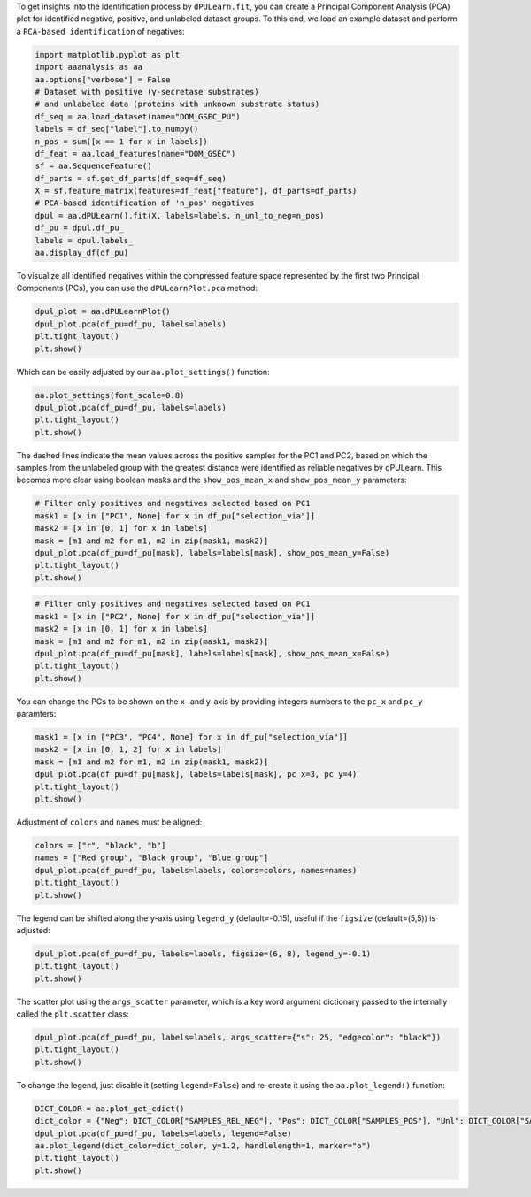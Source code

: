 To get insights into the identification process by ``dPULearn.fit``, you
can create a Principal Component Analysis (PCA) plot for identified
negative, positive, and unlabeled dataset groups. To this end, we load
an example dataset and perform a ``PCA-based identification`` of
negatives:

.. code:: ipython2

    import matplotlib.pyplot as plt
    import aaanalysis as aa
    aa.options["verbose"] = False
    # Dataset with positive (γ-secretase substrates)
    # and unlabeled data (proteins with unknown substrate status)
    df_seq = aa.load_dataset(name="DOM_GSEC_PU")
    labels = df_seq["label"].to_numpy()
    n_pos = sum([x == 1 for x in labels])
    df_feat = aa.load_features(name="DOM_GSEC")
    sf = aa.SequenceFeature()
    df_parts = sf.get_df_parts(df_seq=df_seq)
    X = sf.feature_matrix(features=df_feat["feature"], df_parts=df_parts)
    # PCA-based identification of 'n_pos' negatives
    dpul = aa.dPULearn().fit(X, labels=labels, n_unl_to_neg=n_pos)
    df_pu = dpul.df_pu_
    labels = dpul.labels_
    aa.display_df(df_pu)



.. raw:: html

    <style type="text/css">
    #T_78b05 thead th {
      background-color: white;
      color: black;
    }
    #T_78b05 tbody tr:nth-child(odd) {
      background-color: #f2f2f2;
    }
    #T_78b05 tbody tr:nth-child(even) {
      background-color: white;
    }
    #T_78b05 th {
      padding: 5px;
      white-space: nowrap;
    }
    #T_78b05  td {
      padding: 5px;
      white-space: nowrap;
    }
    #T_78b05 table {
      font-size: 12px;
    }
    </style>
    <table id="T_78b05" style='display:block; max-height: 300px; max-width: 100%; overflow-x: auto; overflow-y: auto;'>
      <thead>
        <tr>
          <th class="blank level0" >&nbsp;</th>
          <th id="T_78b05_level0_col0" class="col_heading level0 col0" >selection_via</th>
          <th id="T_78b05_level0_col1" class="col_heading level0 col1" >PC1 (56.2%)</th>
          <th id="T_78b05_level0_col2" class="col_heading level0 col2" >PC2 (7.4%)</th>
          <th id="T_78b05_level0_col3" class="col_heading level0 col3" >PC3 (2.9%)</th>
          <th id="T_78b05_level0_col4" class="col_heading level0 col4" >PC4 (2.8%)</th>
          <th id="T_78b05_level0_col5" class="col_heading level0 col5" >PC5 (2.1%)</th>
          <th id="T_78b05_level0_col6" class="col_heading level0 col6" >PC6 (1.7%)</th>
          <th id="T_78b05_level0_col7" class="col_heading level0 col7" >PC7 (1.6%)</th>
          <th id="T_78b05_level0_col8" class="col_heading level0 col8" >PC1 (56.2%)_abs_dif</th>
          <th id="T_78b05_level0_col9" class="col_heading level0 col9" >PC2 (7.4%)_abs_dif</th>
          <th id="T_78b05_level0_col10" class="col_heading level0 col10" >PC3 (2.9%)_abs_dif</th>
          <th id="T_78b05_level0_col11" class="col_heading level0 col11" >PC4 (2.8%)_abs_dif</th>
          <th id="T_78b05_level0_col12" class="col_heading level0 col12" >PC5 (2.1%)_abs_dif</th>
          <th id="T_78b05_level0_col13" class="col_heading level0 col13" >PC6 (1.7%)_abs_dif</th>
          <th id="T_78b05_level0_col14" class="col_heading level0 col14" >PC7 (1.6%)_abs_dif</th>
        </tr>
      </thead>
      <tbody>
        <tr>
          <th id="T_78b05_level0_row0" class="row_heading level0 row0" >1</th>
          <td id="T_78b05_row0_col0" class="data row0 col0" >None</td>
          <td id="T_78b05_row0_col1" class="data row0 col1" >0.052400</td>
          <td id="T_78b05_row0_col2" class="data row0 col2" >-0.039300</td>
          <td id="T_78b05_row0_col3" class="data row0 col3" >0.066300</td>
          <td id="T_78b05_row0_col4" class="data row0 col4" >-0.020600</td>
          <td id="T_78b05_row0_col5" class="data row0 col5" >-0.002600</td>
          <td id="T_78b05_row0_col6" class="data row0 col6" >-0.022800</td>
          <td id="T_78b05_row0_col7" class="data row0 col7" >0.040900</td>
          <td id="T_78b05_row0_col8" class="data row0 col8" >0.006900</td>
          <td id="T_78b05_row0_col9" class="data row0 col9" >0.009500</td>
          <td id="T_78b05_row0_col10" class="data row0 col10" >0.035500</td>
          <td id="T_78b05_row0_col11" class="data row0 col11" >0.002700</td>
          <td id="T_78b05_row0_col12" class="data row0 col12" >0.001900</td>
          <td id="T_78b05_row0_col13" class="data row0 col13" >0.018900</td>
          <td id="T_78b05_row0_col14" class="data row0 col14" >0.042600</td>
        </tr>
        <tr>
          <th id="T_78b05_level0_row1" class="row_heading level0 row1" >2</th>
          <td id="T_78b05_row1_col0" class="data row1 col0" >None</td>
          <td id="T_78b05_row1_col1" class="data row1 col1" >0.052300</td>
          <td id="T_78b05_row1_col2" class="data row1 col2" >-0.019300</td>
          <td id="T_78b05_row1_col3" class="data row1 col3" >0.046000</td>
          <td id="T_78b05_row1_col4" class="data row1 col4" >-0.045800</td>
          <td id="T_78b05_row1_col5" class="data row1 col5" >0.015000</td>
          <td id="T_78b05_row1_col6" class="data row1 col6" >0.004000</td>
          <td id="T_78b05_row1_col7" class="data row1 col7" >0.019600</td>
          <td id="T_78b05_row1_col8" class="data row1 col8" >0.006700</td>
          <td id="T_78b05_row1_col9" class="data row1 col9" >0.010600</td>
          <td id="T_78b05_row1_col10" class="data row1 col10" >0.015300</td>
          <td id="T_78b05_row1_col11" class="data row1 col11" >0.027900</td>
          <td id="T_78b05_row1_col12" class="data row1 col12" >0.015600</td>
          <td id="T_78b05_row1_col13" class="data row1 col13" >0.007900</td>
          <td id="T_78b05_row1_col14" class="data row1 col14" >0.021300</td>
        </tr>
        <tr>
          <th id="T_78b05_level0_row2" class="row_heading level0 row2" >3</th>
          <td id="T_78b05_row2_col0" class="data row2 col0" >None</td>
          <td id="T_78b05_row2_col1" class="data row2 col1" >0.044900</td>
          <td id="T_78b05_row2_col2" class="data row2 col2" >-0.058200</td>
          <td id="T_78b05_row2_col3" class="data row2 col3" >0.000100</td>
          <td id="T_78b05_row2_col4" class="data row2 col4" >-0.086900</td>
          <td id="T_78b05_row2_col5" class="data row2 col5" >-0.012700</td>
          <td id="T_78b05_row2_col6" class="data row2 col6" >-0.007200</td>
          <td id="T_78b05_row2_col7" class="data row2 col7" >0.032200</td>
          <td id="T_78b05_row2_col8" class="data row2 col8" >0.000600</td>
          <td id="T_78b05_row2_col9" class="data row2 col9" >0.028400</td>
          <td id="T_78b05_row2_col10" class="data row2 col10" >0.030600</td>
          <td id="T_78b05_row2_col11" class="data row2 col11" >0.069000</td>
          <td id="T_78b05_row2_col12" class="data row2 col12" >0.012100</td>
          <td id="T_78b05_row2_col13" class="data row2 col13" >0.003300</td>
          <td id="T_78b05_row2_col14" class="data row2 col14" >0.033900</td>
        </tr>
        <tr>
          <th id="T_78b05_level0_row3" class="row_heading level0 row3" >4</th>
          <td id="T_78b05_row3_col0" class="data row3 col0" >None</td>
          <td id="T_78b05_row3_col1" class="data row3 col1" >0.052000</td>
          <td id="T_78b05_row3_col2" class="data row3 col2" >-0.042900</td>
          <td id="T_78b05_row3_col3" class="data row3 col3" >0.042300</td>
          <td id="T_78b05_row3_col4" class="data row3 col4" >-0.011500</td>
          <td id="T_78b05_row3_col5" class="data row3 col5" >0.002000</td>
          <td id="T_78b05_row3_col6" class="data row3 col6" >0.006500</td>
          <td id="T_78b05_row3_col7" class="data row3 col7" >0.025200</td>
          <td id="T_78b05_row3_col8" class="data row3 col8" >0.006400</td>
          <td id="T_78b05_row3_col9" class="data row3 col9" >0.013100</td>
          <td id="T_78b05_row3_col10" class="data row3 col10" >0.011500</td>
          <td id="T_78b05_row3_col11" class="data row3 col11" >0.006400</td>
          <td id="T_78b05_row3_col12" class="data row3 col12" >0.002700</td>
          <td id="T_78b05_row3_col13" class="data row3 col13" >0.010300</td>
          <td id="T_78b05_row3_col14" class="data row3 col14" >0.027000</td>
        </tr>
        <tr>
          <th id="T_78b05_level0_row4" class="row_heading level0 row4" >5</th>
          <td id="T_78b05_row4_col0" class="data row4 col0" >None</td>
          <td id="T_78b05_row4_col1" class="data row4 col1" >0.052200</td>
          <td id="T_78b05_row4_col2" class="data row4 col2" >-0.051300</td>
          <td id="T_78b05_row4_col3" class="data row4 col3" >0.061700</td>
          <td id="T_78b05_row4_col4" class="data row4 col4" >0.004100</td>
          <td id="T_78b05_row4_col5" class="data row4 col5" >-0.027500</td>
          <td id="T_78b05_row4_col6" class="data row4 col6" >0.009100</td>
          <td id="T_78b05_row4_col7" class="data row4 col7" >0.034800</td>
          <td id="T_78b05_row4_col8" class="data row4 col8" >0.006600</td>
          <td id="T_78b05_row4_col9" class="data row4 col9" >0.021500</td>
          <td id="T_78b05_row4_col10" class="data row4 col10" >0.031000</td>
          <td id="T_78b05_row4_col11" class="data row4 col11" >0.022000</td>
          <td id="T_78b05_row4_col12" class="data row4 col12" >0.026800</td>
          <td id="T_78b05_row4_col13" class="data row4 col13" >0.013000</td>
          <td id="T_78b05_row4_col14" class="data row4 col14" >0.036600</td>
        </tr>
        <tr>
          <th id="T_78b05_level0_row5" class="row_heading level0 row5" >6</th>
          <td id="T_78b05_row5_col0" class="data row5 col0" >None</td>
          <td id="T_78b05_row5_col1" class="data row5 col1" >0.049200</td>
          <td id="T_78b05_row5_col2" class="data row5 col2" >-0.045500</td>
          <td id="T_78b05_row5_col3" class="data row5 col3" >0.029800</td>
          <td id="T_78b05_row5_col4" class="data row5 col4" >0.086200</td>
          <td id="T_78b05_row5_col5" class="data row5 col5" >0.036500</td>
          <td id="T_78b05_row5_col6" class="data row5 col6" >0.028600</td>
          <td id="T_78b05_row5_col7" class="data row5 col7" >0.000800</td>
          <td id="T_78b05_row5_col8" class="data row5 col8" >0.003600</td>
          <td id="T_78b05_row5_col9" class="data row5 col9" >0.015700</td>
          <td id="T_78b05_row5_col10" class="data row5 col10" >0.001000</td>
          <td id="T_78b05_row5_col11" class="data row5 col11" >0.104100</td>
          <td id="T_78b05_row5_col12" class="data row5 col12" >0.037200</td>
          <td id="T_78b05_row5_col13" class="data row5 col13" >0.032500</td>
          <td id="T_78b05_row5_col14" class="data row5 col14" >0.002600</td>
        </tr>
        <tr>
          <th id="T_78b05_level0_row6" class="row_heading level0 row6" >7</th>
          <td id="T_78b05_row6_col0" class="data row6 col0" >None</td>
          <td id="T_78b05_row6_col1" class="data row6 col1" >0.035900</td>
          <td id="T_78b05_row6_col2" class="data row6 col2" >0.039500</td>
          <td id="T_78b05_row6_col3" class="data row6 col3" >0.034900</td>
          <td id="T_78b05_row6_col4" class="data row6 col4" >-0.014500</td>
          <td id="T_78b05_row6_col5" class="data row6 col5" >0.047800</td>
          <td id="T_78b05_row6_col6" class="data row6 col6" >-0.061600</td>
          <td id="T_78b05_row6_col7" class="data row6 col7" >-0.073300</td>
          <td id="T_78b05_row6_col8" class="data row6 col8" >0.009600</td>
          <td id="T_78b05_row6_col9" class="data row6 col9" >0.069400</td>
          <td id="T_78b05_row6_col10" class="data row6 col10" >0.004200</td>
          <td id="T_78b05_row6_col11" class="data row6 col11" >0.003400</td>
          <td id="T_78b05_row6_col12" class="data row6 col12" >0.048400</td>
          <td id="T_78b05_row6_col13" class="data row6 col13" >0.057700</td>
          <td id="T_78b05_row6_col14" class="data row6 col14" >0.071600</td>
        </tr>
        <tr>
          <th id="T_78b05_level0_row7" class="row_heading level0 row7" >8</th>
          <td id="T_78b05_row7_col0" class="data row7 col0" >None</td>
          <td id="T_78b05_row7_col1" class="data row7 col1" >0.050200</td>
          <td id="T_78b05_row7_col2" class="data row7 col2" >-0.060300</td>
          <td id="T_78b05_row7_col3" class="data row7 col3" >0.043400</td>
          <td id="T_78b05_row7_col4" class="data row7 col4" >-0.014000</td>
          <td id="T_78b05_row7_col5" class="data row7 col5" >-0.022800</td>
          <td id="T_78b05_row7_col6" class="data row7 col6" >-0.014900</td>
          <td id="T_78b05_row7_col7" class="data row7 col7" >0.034400</td>
          <td id="T_78b05_row7_col8" class="data row7 col8" >0.004700</td>
          <td id="T_78b05_row7_col9" class="data row7 col9" >0.030500</td>
          <td id="T_78b05_row7_col10" class="data row7 col10" >0.012600</td>
          <td id="T_78b05_row7_col11" class="data row7 col11" >0.003900</td>
          <td id="T_78b05_row7_col12" class="data row7 col12" >0.022100</td>
          <td id="T_78b05_row7_col13" class="data row7 col13" >0.011000</td>
          <td id="T_78b05_row7_col14" class="data row7 col14" >0.036100</td>
        </tr>
        <tr>
          <th id="T_78b05_level0_row8" class="row_heading level0 row8" >9</th>
          <td id="T_78b05_row8_col0" class="data row8 col0" >None</td>
          <td id="T_78b05_row8_col1" class="data row8 col1" >0.053600</td>
          <td id="T_78b05_row8_col2" class="data row8 col2" >-0.064700</td>
          <td id="T_78b05_row8_col3" class="data row8 col3" >0.028500</td>
          <td id="T_78b05_row8_col4" class="data row8 col4" >0.001200</td>
          <td id="T_78b05_row8_col5" class="data row8 col5" >0.049100</td>
          <td id="T_78b05_row8_col6" class="data row8 col6" >0.001500</td>
          <td id="T_78b05_row8_col7" class="data row8 col7" >-0.006700</td>
          <td id="T_78b05_row8_col8" class="data row8 col8" >0.008100</td>
          <td id="T_78b05_row8_col9" class="data row8 col9" >0.034900</td>
          <td id="T_78b05_row8_col10" class="data row8 col10" >0.002300</td>
          <td id="T_78b05_row8_col11" class="data row8 col11" >0.019100</td>
          <td id="T_78b05_row8_col12" class="data row8 col12" >0.049700</td>
          <td id="T_78b05_row8_col13" class="data row8 col13" >0.005400</td>
          <td id="T_78b05_row8_col14" class="data row8 col14" >0.005000</td>
        </tr>
        <tr>
          <th id="T_78b05_level0_row9" class="row_heading level0 row9" >10</th>
          <td id="T_78b05_row9_col0" class="data row9 col0" >None</td>
          <td id="T_78b05_row9_col1" class="data row9 col1" >0.043800</td>
          <td id="T_78b05_row9_col2" class="data row9 col2" >-0.056500</td>
          <td id="T_78b05_row9_col3" class="data row9 col3" >0.010900</td>
          <td id="T_78b05_row9_col4" class="data row9 col4" >0.015400</td>
          <td id="T_78b05_row9_col5" class="data row9 col5" >0.024700</td>
          <td id="T_78b05_row9_col6" class="data row9 col6" >-0.021900</td>
          <td id="T_78b05_row9_col7" class="data row9 col7" >-0.015800</td>
          <td id="T_78b05_row9_col8" class="data row9 col8" >0.001800</td>
          <td id="T_78b05_row9_col9" class="data row9 col9" >0.026600</td>
          <td id="T_78b05_row9_col10" class="data row9 col10" >0.019800</td>
          <td id="T_78b05_row9_col11" class="data row9 col11" >0.033300</td>
          <td id="T_78b05_row9_col12" class="data row9 col12" >0.025400</td>
          <td id="T_78b05_row9_col13" class="data row9 col13" >0.018000</td>
          <td id="T_78b05_row9_col14" class="data row9 col14" >0.014100</td>
        </tr>
        <tr>
          <th id="T_78b05_level0_row10" class="row_heading level0 row10" >11</th>
          <td id="T_78b05_row10_col0" class="data row10 col0" >None</td>
          <td id="T_78b05_row10_col1" class="data row10 col1" >0.046400</td>
          <td id="T_78b05_row10_col2" class="data row10 col2" >-0.056200</td>
          <td id="T_78b05_row10_col3" class="data row10 col3" >0.068900</td>
          <td id="T_78b05_row10_col4" class="data row10 col4" >-0.025800</td>
          <td id="T_78b05_row10_col5" class="data row10 col5" >0.012000</td>
          <td id="T_78b05_row10_col6" class="data row10 col6" >0.044100</td>
          <td id="T_78b05_row10_col7" class="data row10 col7" >-0.018500</td>
          <td id="T_78b05_row10_col8" class="data row10 col8" >0.000800</td>
          <td id="T_78b05_row10_col9" class="data row10 col9" >0.026400</td>
          <td id="T_78b05_row10_col10" class="data row10 col10" >0.038200</td>
          <td id="T_78b05_row10_col11" class="data row10 col11" >0.007900</td>
          <td id="T_78b05_row10_col12" class="data row10 col12" >0.012700</td>
          <td id="T_78b05_row10_col13" class="data row10 col13" >0.048000</td>
          <td id="T_78b05_row10_col14" class="data row10 col14" >0.016800</td>
        </tr>
        <tr>
          <th id="T_78b05_level0_row11" class="row_heading level0 row11" >12</th>
          <td id="T_78b05_row11_col0" class="data row11 col0" >None</td>
          <td id="T_78b05_row11_col1" class="data row11 col1" >0.043600</td>
          <td id="T_78b05_row11_col2" class="data row11 col2" >0.017300</td>
          <td id="T_78b05_row11_col3" class="data row11 col3" >0.058800</td>
          <td id="T_78b05_row11_col4" class="data row11 col4" >0.059400</td>
          <td id="T_78b05_row11_col5" class="data row11 col5" >-0.069200</td>
          <td id="T_78b05_row11_col6" class="data row11 col6" >0.019900</td>
          <td id="T_78b05_row11_col7" class="data row11 col7" >-0.024500</td>
          <td id="T_78b05_row11_col8" class="data row11 col8" >0.001900</td>
          <td id="T_78b05_row11_col9" class="data row11 col9" >0.047100</td>
          <td id="T_78b05_row11_col10" class="data row11 col10" >0.028000</td>
          <td id="T_78b05_row11_col11" class="data row11 col11" >0.077300</td>
          <td id="T_78b05_row11_col12" class="data row11 col12" >0.068500</td>
          <td id="T_78b05_row11_col13" class="data row11 col13" >0.023800</td>
          <td id="T_78b05_row11_col14" class="data row11 col14" >0.022800</td>
        </tr>
        <tr>
          <th id="T_78b05_level0_row12" class="row_heading level0 row12" >13</th>
          <td id="T_78b05_row12_col0" class="data row12 col0" >None</td>
          <td id="T_78b05_row12_col1" class="data row12 col1" >0.042100</td>
          <td id="T_78b05_row12_col2" class="data row12 col2" >-0.018500</td>
          <td id="T_78b05_row12_col3" class="data row12 col3" >0.024500</td>
          <td id="T_78b05_row12_col4" class="data row12 col4" >-0.058100</td>
          <td id="T_78b05_row12_col5" class="data row12 col5" >-0.017600</td>
          <td id="T_78b05_row12_col6" class="data row12 col6" >-0.034700</td>
          <td id="T_78b05_row12_col7" class="data row12 col7" >0.004100</td>
          <td id="T_78b05_row12_col8" class="data row12 col8" >0.003500</td>
          <td id="T_78b05_row12_col9" class="data row12 col9" >0.011300</td>
          <td id="T_78b05_row12_col10" class="data row12 col10" >0.006300</td>
          <td id="T_78b05_row12_col11" class="data row12 col11" >0.040200</td>
          <td id="T_78b05_row12_col12" class="data row12 col12" >0.017000</td>
          <td id="T_78b05_row12_col13" class="data row12 col13" >0.030800</td>
          <td id="T_78b05_row12_col14" class="data row12 col14" >0.005800</td>
        </tr>
        <tr>
          <th id="T_78b05_level0_row13" class="row_heading level0 row13" >14</th>
          <td id="T_78b05_row13_col0" class="data row13 col0" >None</td>
          <td id="T_78b05_row13_col1" class="data row13 col1" >0.043500</td>
          <td id="T_78b05_row13_col2" class="data row13 col2" >-0.002300</td>
          <td id="T_78b05_row13_col3" class="data row13 col3" >0.050500</td>
          <td id="T_78b05_row13_col4" class="data row13 col4" >0.010100</td>
          <td id="T_78b05_row13_col5" class="data row13 col5" >-0.015300</td>
          <td id="T_78b05_row13_col6" class="data row13 col6" >-0.050700</td>
          <td id="T_78b05_row13_col7" class="data row13 col7" >-0.053800</td>
          <td id="T_78b05_row13_col8" class="data row13 col8" >0.002000</td>
          <td id="T_78b05_row13_col9" class="data row13 col9" >0.027500</td>
          <td id="T_78b05_row13_col10" class="data row13 col10" >0.019800</td>
          <td id="T_78b05_row13_col11" class="data row13 col11" >0.028000</td>
          <td id="T_78b05_row13_col12" class="data row13 col12" >0.014700</td>
          <td id="T_78b05_row13_col13" class="data row13 col13" >0.046800</td>
          <td id="T_78b05_row13_col14" class="data row13 col14" >0.052100</td>
        </tr>
        <tr>
          <th id="T_78b05_level0_row14" class="row_heading level0 row14" >15</th>
          <td id="T_78b05_row14_col0" class="data row14 col0" >None</td>
          <td id="T_78b05_row14_col1" class="data row14 col1" >0.047600</td>
          <td id="T_78b05_row14_col2" class="data row14 col2" >-0.070700</td>
          <td id="T_78b05_row14_col3" class="data row14 col3" >0.023900</td>
          <td id="T_78b05_row14_col4" class="data row14 col4" >-0.035300</td>
          <td id="T_78b05_row14_col5" class="data row14 col5" >0.015800</td>
          <td id="T_78b05_row14_col6" class="data row14 col6" >-0.001600</td>
          <td id="T_78b05_row14_col7" class="data row14 col7" >0.036200</td>
          <td id="T_78b05_row14_col8" class="data row14 col8" >0.002100</td>
          <td id="T_78b05_row14_col9" class="data row14 col9" >0.040900</td>
          <td id="T_78b05_row14_col10" class="data row14 col10" >0.006900</td>
          <td id="T_78b05_row14_col11" class="data row14 col11" >0.017400</td>
          <td id="T_78b05_row14_col12" class="data row14 col12" >0.016400</td>
          <td id="T_78b05_row14_col13" class="data row14 col13" >0.002300</td>
          <td id="T_78b05_row14_col14" class="data row14 col14" >0.037900</td>
        </tr>
        <tr>
          <th id="T_78b05_level0_row15" class="row_heading level0 row15" >16</th>
          <td id="T_78b05_row15_col0" class="data row15 col0" >None</td>
          <td id="T_78b05_row15_col1" class="data row15 col1" >0.046700</td>
          <td id="T_78b05_row15_col2" class="data row15 col2" >-0.072000</td>
          <td id="T_78b05_row15_col3" class="data row15 col3" >0.034800</td>
          <td id="T_78b05_row15_col4" class="data row15 col4" >-0.007500</td>
          <td id="T_78b05_row15_col5" class="data row15 col5" >-0.035600</td>
          <td id="T_78b05_row15_col6" class="data row15 col6" >-0.026600</td>
          <td id="T_78b05_row15_col7" class="data row15 col7" >-0.001000</td>
          <td id="T_78b05_row15_col8" class="data row15 col8" >0.001200</td>
          <td id="T_78b05_row15_col9" class="data row15 col9" >0.042200</td>
          <td id="T_78b05_row15_col10" class="data row15 col10" >0.004000</td>
          <td id="T_78b05_row15_col11" class="data row15 col11" >0.010400</td>
          <td id="T_78b05_row15_col12" class="data row15 col12" >0.035000</td>
          <td id="T_78b05_row15_col13" class="data row15 col13" >0.022800</td>
          <td id="T_78b05_row15_col14" class="data row15 col14" >0.000700</td>
        </tr>
        <tr>
          <th id="T_78b05_level0_row16" class="row_heading level0 row16" >17</th>
          <td id="T_78b05_row16_col0" class="data row16 col0" >None</td>
          <td id="T_78b05_row16_col1" class="data row16 col1" >0.046800</td>
          <td id="T_78b05_row16_col2" class="data row16 col2" >-0.041200</td>
          <td id="T_78b05_row16_col3" class="data row16 col3" >0.029500</td>
          <td id="T_78b05_row16_col4" class="data row16 col4" >-0.026100</td>
          <td id="T_78b05_row16_col5" class="data row16 col5" >-0.005000</td>
          <td id="T_78b05_row16_col6" class="data row16 col6" >-0.008400</td>
          <td id="T_78b05_row16_col7" class="data row16 col7" >-0.050900</td>
          <td id="T_78b05_row16_col8" class="data row16 col8" >0.001200</td>
          <td id="T_78b05_row16_col9" class="data row16 col9" >0.011300</td>
          <td id="T_78b05_row16_col10" class="data row16 col10" >0.001200</td>
          <td id="T_78b05_row16_col11" class="data row16 col11" >0.008200</td>
          <td id="T_78b05_row16_col12" class="data row16 col12" >0.004400</td>
          <td id="T_78b05_row16_col13" class="data row16 col13" >0.004500</td>
          <td id="T_78b05_row16_col14" class="data row16 col14" >0.049200</td>
        </tr>
        <tr>
          <th id="T_78b05_level0_row17" class="row_heading level0 row17" >18</th>
          <td id="T_78b05_row17_col0" class="data row17 col0" >None</td>
          <td id="T_78b05_row17_col1" class="data row17 col1" >0.039000</td>
          <td id="T_78b05_row17_col2" class="data row17 col2" >0.004300</td>
          <td id="T_78b05_row17_col3" class="data row17 col3" >0.013200</td>
          <td id="T_78b05_row17_col4" class="data row17 col4" >-0.060300</td>
          <td id="T_78b05_row17_col5" class="data row17 col5" >0.003900</td>
          <td id="T_78b05_row17_col6" class="data row17 col6" >-0.056600</td>
          <td id="T_78b05_row17_col7" class="data row17 col7" >-0.037700</td>
          <td id="T_78b05_row17_col8" class="data row17 col8" >0.006600</td>
          <td id="T_78b05_row17_col9" class="data row17 col9" >0.034100</td>
          <td id="T_78b05_row17_col10" class="data row17 col10" >0.017500</td>
          <td id="T_78b05_row17_col11" class="data row17 col11" >0.042400</td>
          <td id="T_78b05_row17_col12" class="data row17 col12" >0.004500</td>
          <td id="T_78b05_row17_col13" class="data row17 col13" >0.052700</td>
          <td id="T_78b05_row17_col14" class="data row17 col14" >0.036000</td>
        </tr>
        <tr>
          <th id="T_78b05_level0_row18" class="row_heading level0 row18" >19</th>
          <td id="T_78b05_row18_col0" class="data row18 col0" >None</td>
          <td id="T_78b05_row18_col1" class="data row18 col1" >0.051900</td>
          <td id="T_78b05_row18_col2" class="data row18 col2" >-0.103700</td>
          <td id="T_78b05_row18_col3" class="data row18 col3" >0.063800</td>
          <td id="T_78b05_row18_col4" class="data row18 col4" >-0.001800</td>
          <td id="T_78b05_row18_col5" class="data row18 col5" >-0.004400</td>
          <td id="T_78b05_row18_col6" class="data row18 col6" >-0.006300</td>
          <td id="T_78b05_row18_col7" class="data row18 col7" >0.011400</td>
          <td id="T_78b05_row18_col8" class="data row18 col8" >0.006400</td>
          <td id="T_78b05_row18_col9" class="data row18 col9" >0.073900</td>
          <td id="T_78b05_row18_col10" class="data row18 col10" >0.033100</td>
          <td id="T_78b05_row18_col11" class="data row18 col11" >0.016100</td>
          <td id="T_78b05_row18_col12" class="data row18 col12" >0.003800</td>
          <td id="T_78b05_row18_col13" class="data row18 col13" >0.002400</td>
          <td id="T_78b05_row18_col14" class="data row18 col14" >0.013100</td>
        </tr>
        <tr>
          <th id="T_78b05_level0_row19" class="row_heading level0 row19" >20</th>
          <td id="T_78b05_row19_col0" class="data row19 col0" >None</td>
          <td id="T_78b05_row19_col1" class="data row19 col1" >0.040000</td>
          <td id="T_78b05_row19_col2" class="data row19 col2" >-0.035600</td>
          <td id="T_78b05_row19_col3" class="data row19 col3" >0.018700</td>
          <td id="T_78b05_row19_col4" class="data row19 col4" >0.015000</td>
          <td id="T_78b05_row19_col5" class="data row19 col5" >0.016400</td>
          <td id="T_78b05_row19_col6" class="data row19 col6" >-0.019300</td>
          <td id="T_78b05_row19_col7" class="data row19 col7" >-0.030300</td>
          <td id="T_78b05_row19_col8" class="data row19 col8" >0.005500</td>
          <td id="T_78b05_row19_col9" class="data row19 col9" >0.005800</td>
          <td id="T_78b05_row19_col10" class="data row19 col10" >0.012100</td>
          <td id="T_78b05_row19_col11" class="data row19 col11" >0.032900</td>
          <td id="T_78b05_row19_col12" class="data row19 col12" >0.017000</td>
          <td id="T_78b05_row19_col13" class="data row19 col13" >0.015400</td>
          <td id="T_78b05_row19_col14" class="data row19 col14" >0.028500</td>
        </tr>
        <tr>
          <th id="T_78b05_level0_row20" class="row_heading level0 row20" >21</th>
          <td id="T_78b05_row20_col0" class="data row20 col0" >None</td>
          <td id="T_78b05_row20_col1" class="data row20 col1" >0.042900</td>
          <td id="T_78b05_row20_col2" class="data row20 col2" >-0.053500</td>
          <td id="T_78b05_row20_col3" class="data row20 col3" >0.006000</td>
          <td id="T_78b05_row20_col4" class="data row20 col4" >-0.002400</td>
          <td id="T_78b05_row20_col5" class="data row20 col5" >-0.034000</td>
          <td id="T_78b05_row20_col6" class="data row20 col6" >-0.020500</td>
          <td id="T_78b05_row20_col7" class="data row20 col7" >-0.016900</td>
          <td id="T_78b05_row20_col8" class="data row20 col8" >0.002600</td>
          <td id="T_78b05_row20_col9" class="data row20 col9" >0.023700</td>
          <td id="T_78b05_row20_col10" class="data row20 col10" >0.024700</td>
          <td id="T_78b05_row20_col11" class="data row20 col11" >0.015500</td>
          <td id="T_78b05_row20_col12" class="data row20 col12" >0.033300</td>
          <td id="T_78b05_row20_col13" class="data row20 col13" >0.016600</td>
          <td id="T_78b05_row20_col14" class="data row20 col14" >0.015100</td>
        </tr>
        <tr>
          <th id="T_78b05_level0_row21" class="row_heading level0 row21" >22</th>
          <td id="T_78b05_row21_col0" class="data row21 col0" >None</td>
          <td id="T_78b05_row21_col1" class="data row21 col1" >0.038000</td>
          <td id="T_78b05_row21_col2" class="data row21 col2" >-0.011800</td>
          <td id="T_78b05_row21_col3" class="data row21 col3" >-0.000900</td>
          <td id="T_78b05_row21_col4" class="data row21 col4" >0.018300</td>
          <td id="T_78b05_row21_col5" class="data row21 col5" >0.053600</td>
          <td id="T_78b05_row21_col6" class="data row21 col6" >-0.039500</td>
          <td id="T_78b05_row21_col7" class="data row21 col7" >-0.007400</td>
          <td id="T_78b05_row21_col8" class="data row21 col8" >0.007500</td>
          <td id="T_78b05_row21_col9" class="data row21 col9" >0.018000</td>
          <td id="T_78b05_row21_col10" class="data row21 col10" >0.031700</td>
          <td id="T_78b05_row21_col11" class="data row21 col11" >0.036200</td>
          <td id="T_78b05_row21_col12" class="data row21 col12" >0.054200</td>
          <td id="T_78b05_row21_col13" class="data row21 col13" >0.035600</td>
          <td id="T_78b05_row21_col14" class="data row21 col14" >0.005600</td>
        </tr>
        <tr>
          <th id="T_78b05_level0_row22" class="row_heading level0 row22" >23</th>
          <td id="T_78b05_row22_col0" class="data row22 col0" >None</td>
          <td id="T_78b05_row22_col1" class="data row22 col1" >0.042200</td>
          <td id="T_78b05_row22_col2" class="data row22 col2" >-0.026900</td>
          <td id="T_78b05_row22_col3" class="data row22 col3" >0.032400</td>
          <td id="T_78b05_row22_col4" class="data row22 col4" >-0.018300</td>
          <td id="T_78b05_row22_col5" class="data row22 col5" >-0.016900</td>
          <td id="T_78b05_row22_col6" class="data row22 col6" >0.014000</td>
          <td id="T_78b05_row22_col7" class="data row22 col7" >-0.083800</td>
          <td id="T_78b05_row22_col8" class="data row22 col8" >0.003400</td>
          <td id="T_78b05_row22_col9" class="data row22 col9" >0.002900</td>
          <td id="T_78b05_row22_col10" class="data row22 col10" >0.001600</td>
          <td id="T_78b05_row22_col11" class="data row22 col11" >0.000400</td>
          <td id="T_78b05_row22_col12" class="data row22 col12" >0.016300</td>
          <td id="T_78b05_row22_col13" class="data row22 col13" >0.017900</td>
          <td id="T_78b05_row22_col14" class="data row22 col14" >0.082100</td>
        </tr>
        <tr>
          <th id="T_78b05_level0_row23" class="row_heading level0 row23" >24</th>
          <td id="T_78b05_row23_col0" class="data row23 col0" >None</td>
          <td id="T_78b05_row23_col1" class="data row23 col1" >0.049400</td>
          <td id="T_78b05_row23_col2" class="data row23 col2" >-0.038000</td>
          <td id="T_78b05_row23_col3" class="data row23 col3" >0.010200</td>
          <td id="T_78b05_row23_col4" class="data row23 col4" >0.021400</td>
          <td id="T_78b05_row23_col5" class="data row23 col5" >0.027100</td>
          <td id="T_78b05_row23_col6" class="data row23 col6" >0.018100</td>
          <td id="T_78b05_row23_col7" class="data row23 col7" >-0.020300</td>
          <td id="T_78b05_row23_col8" class="data row23 col8" >0.003900</td>
          <td id="T_78b05_row23_col9" class="data row23 col9" >0.008200</td>
          <td id="T_78b05_row23_col10" class="data row23 col10" >0.020500</td>
          <td id="T_78b05_row23_col11" class="data row23 col11" >0.039300</td>
          <td id="T_78b05_row23_col12" class="data row23 col12" >0.027700</td>
          <td id="T_78b05_row23_col13" class="data row23 col13" >0.022000</td>
          <td id="T_78b05_row23_col14" class="data row23 col14" >0.018500</td>
        </tr>
        <tr>
          <th id="T_78b05_level0_row24" class="row_heading level0 row24" >25</th>
          <td id="T_78b05_row24_col0" class="data row24 col0" >None</td>
          <td id="T_78b05_row24_col1" class="data row24 col1" >0.042100</td>
          <td id="T_78b05_row24_col2" class="data row24 col2" >-0.055000</td>
          <td id="T_78b05_row24_col3" class="data row24 col3" >0.033400</td>
          <td id="T_78b05_row24_col4" class="data row24 col4" >-0.016500</td>
          <td id="T_78b05_row24_col5" class="data row24 col5" >-0.005700</td>
          <td id="T_78b05_row24_col6" class="data row24 col6" >0.000700</td>
          <td id="T_78b05_row24_col7" class="data row24 col7" >-0.081400</td>
          <td id="T_78b05_row24_col8" class="data row24 col8" >0.003400</td>
          <td id="T_78b05_row24_col9" class="data row24 col9" >0.025200</td>
          <td id="T_78b05_row24_col10" class="data row24 col10" >0.002600</td>
          <td id="T_78b05_row24_col11" class="data row24 col11" >0.001400</td>
          <td id="T_78b05_row24_col12" class="data row24 col12" >0.005100</td>
          <td id="T_78b05_row24_col13" class="data row24 col13" >0.004600</td>
          <td id="T_78b05_row24_col14" class="data row24 col14" >0.079600</td>
        </tr>
        <tr>
          <th id="T_78b05_level0_row25" class="row_heading level0 row25" >26</th>
          <td id="T_78b05_row25_col0" class="data row25 col0" >None</td>
          <td id="T_78b05_row25_col1" class="data row25 col1" >0.043400</td>
          <td id="T_78b05_row25_col2" class="data row25 col2" >-0.061600</td>
          <td id="T_78b05_row25_col3" class="data row25 col3" >-0.003600</td>
          <td id="T_78b05_row25_col4" class="data row25 col4" >-0.051700</td>
          <td id="T_78b05_row25_col5" class="data row25 col5" >-0.025400</td>
          <td id="T_78b05_row25_col6" class="data row25 col6" >-0.001800</td>
          <td id="T_78b05_row25_col7" class="data row25 col7" >-0.050800</td>
          <td id="T_78b05_row25_col8" class="data row25 col8" >0.002100</td>
          <td id="T_78b05_row25_col9" class="data row25 col9" >0.031800</td>
          <td id="T_78b05_row25_col10" class="data row25 col10" >0.034400</td>
          <td id="T_78b05_row25_col11" class="data row25 col11" >0.033800</td>
          <td id="T_78b05_row25_col12" class="data row25 col12" >0.024700</td>
          <td id="T_78b05_row25_col13" class="data row25 col13" >0.002100</td>
          <td id="T_78b05_row25_col14" class="data row25 col14" >0.049100</td>
        </tr>
        <tr>
          <th id="T_78b05_level0_row26" class="row_heading level0 row26" >27</th>
          <td id="T_78b05_row26_col0" class="data row26 col0" >None</td>
          <td id="T_78b05_row26_col1" class="data row26 col1" >0.045700</td>
          <td id="T_78b05_row26_col2" class="data row26 col2" >-0.021300</td>
          <td id="T_78b05_row26_col3" class="data row26 col3" >0.010200</td>
          <td id="T_78b05_row26_col4" class="data row26 col4" >-0.051100</td>
          <td id="T_78b05_row26_col5" class="data row26 col5" >0.003100</td>
          <td id="T_78b05_row26_col6" class="data row26 col6" >-0.017700</td>
          <td id="T_78b05_row26_col7" class="data row26 col7" >0.015000</td>
          <td id="T_78b05_row26_col8" class="data row26 col8" >0.000200</td>
          <td id="T_78b05_row26_col9" class="data row26 col9" >0.008500</td>
          <td id="T_78b05_row26_col10" class="data row26 col10" >0.020500</td>
          <td id="T_78b05_row26_col11" class="data row26 col11" >0.033200</td>
          <td id="T_78b05_row26_col12" class="data row26 col12" >0.003700</td>
          <td id="T_78b05_row26_col13" class="data row26 col13" >0.013800</td>
          <td id="T_78b05_row26_col14" class="data row26 col14" >0.016800</td>
        </tr>
        <tr>
          <th id="T_78b05_level0_row27" class="row_heading level0 row27" >28</th>
          <td id="T_78b05_row27_col0" class="data row27 col0" >None</td>
          <td id="T_78b05_row27_col1" class="data row27 col1" >0.036600</td>
          <td id="T_78b05_row27_col2" class="data row27 col2" >0.050700</td>
          <td id="T_78b05_row27_col3" class="data row27 col3" >0.011700</td>
          <td id="T_78b05_row27_col4" class="data row27 col4" >0.015500</td>
          <td id="T_78b05_row27_col5" class="data row27 col5" >0.048400</td>
          <td id="T_78b05_row27_col6" class="data row27 col6" >-0.004900</td>
          <td id="T_78b05_row27_col7" class="data row27 col7" >-0.039900</td>
          <td id="T_78b05_row27_col8" class="data row27 col8" >0.008900</td>
          <td id="T_78b05_row27_col9" class="data row27 col9" >0.080500</td>
          <td id="T_78b05_row27_col10" class="data row27 col10" >0.019000</td>
          <td id="T_78b05_row27_col11" class="data row27 col11" >0.033400</td>
          <td id="T_78b05_row27_col12" class="data row27 col12" >0.049100</td>
          <td id="T_78b05_row27_col13" class="data row27 col13" >0.001000</td>
          <td id="T_78b05_row27_col14" class="data row27 col14" >0.038200</td>
        </tr>
        <tr>
          <th id="T_78b05_level0_row28" class="row_heading level0 row28" >29</th>
          <td id="T_78b05_row28_col0" class="data row28 col0" >None</td>
          <td id="T_78b05_row28_col1" class="data row28 col1" >0.047500</td>
          <td id="T_78b05_row28_col2" class="data row28 col2" >-0.016200</td>
          <td id="T_78b05_row28_col3" class="data row28 col3" >0.012400</td>
          <td id="T_78b05_row28_col4" class="data row28 col4" >-0.022400</td>
          <td id="T_78b05_row28_col5" class="data row28 col5" >-0.016800</td>
          <td id="T_78b05_row28_col6" class="data row28 col6" >-0.024400</td>
          <td id="T_78b05_row28_col7" class="data row28 col7" >0.037600</td>
          <td id="T_78b05_row28_col8" class="data row28 col8" >0.002000</td>
          <td id="T_78b05_row28_col9" class="data row28 col9" >0.013600</td>
          <td id="T_78b05_row28_col10" class="data row28 col10" >0.018400</td>
          <td id="T_78b05_row28_col11" class="data row28 col11" >0.004500</td>
          <td id="T_78b05_row28_col12" class="data row28 col12" >0.016200</td>
          <td id="T_78b05_row28_col13" class="data row28 col13" >0.020500</td>
          <td id="T_78b05_row28_col14" class="data row28 col14" >0.039400</td>
        </tr>
        <tr>
          <th id="T_78b05_level0_row29" class="row_heading level0 row29" >30</th>
          <td id="T_78b05_row29_col0" class="data row29 col0" >None</td>
          <td id="T_78b05_row29_col1" class="data row29 col1" >0.040200</td>
          <td id="T_78b05_row29_col2" class="data row29 col2" >-0.012200</td>
          <td id="T_78b05_row29_col3" class="data row29 col3" >0.003000</td>
          <td id="T_78b05_row29_col4" class="data row29 col4" >-0.035900</td>
          <td id="T_78b05_row29_col5" class="data row29 col5" >0.031600</td>
          <td id="T_78b05_row29_col6" class="data row29 col6" >-0.044500</td>
          <td id="T_78b05_row29_col7" class="data row29 col7" >0.028400</td>
          <td id="T_78b05_row29_col8" class="data row29 col8" >0.005300</td>
          <td id="T_78b05_row29_col9" class="data row29 col9" >0.017600</td>
          <td id="T_78b05_row29_col10" class="data row29 col10" >0.027700</td>
          <td id="T_78b05_row29_col11" class="data row29 col11" >0.017900</td>
          <td id="T_78b05_row29_col12" class="data row29 col12" >0.032300</td>
          <td id="T_78b05_row29_col13" class="data row29 col13" >0.040600</td>
          <td id="T_78b05_row29_col14" class="data row29 col14" >0.030200</td>
        </tr>
        <tr>
          <th id="T_78b05_level0_row30" class="row_heading level0 row30" >31</th>
          <td id="T_78b05_row30_col0" class="data row30 col0" >None</td>
          <td id="T_78b05_row30_col1" class="data row30 col1" >0.055100</td>
          <td id="T_78b05_row30_col2" class="data row30 col2" >-0.066400</td>
          <td id="T_78b05_row30_col3" class="data row30 col3" >0.025600</td>
          <td id="T_78b05_row30_col4" class="data row30 col4" >-0.006900</td>
          <td id="T_78b05_row30_col5" class="data row30 col5" >0.061000</td>
          <td id="T_78b05_row30_col6" class="data row30 col6" >0.015200</td>
          <td id="T_78b05_row30_col7" class="data row30 col7" >0.008600</td>
          <td id="T_78b05_row30_col8" class="data row30 col8" >0.009600</td>
          <td id="T_78b05_row30_col9" class="data row30 col9" >0.036600</td>
          <td id="T_78b05_row30_col10" class="data row30 col10" >0.005200</td>
          <td id="T_78b05_row30_col11" class="data row30 col11" >0.011000</td>
          <td id="T_78b05_row30_col12" class="data row30 col12" >0.061600</td>
          <td id="T_78b05_row30_col13" class="data row30 col13" >0.019100</td>
          <td id="T_78b05_row30_col14" class="data row30 col14" >0.010300</td>
        </tr>
        <tr>
          <th id="T_78b05_level0_row31" class="row_heading level0 row31" >32</th>
          <td id="T_78b05_row31_col0" class="data row31 col0" >None</td>
          <td id="T_78b05_row31_col1" class="data row31 col1" >0.047100</td>
          <td id="T_78b05_row31_col2" class="data row31 col2" >-0.033200</td>
          <td id="T_78b05_row31_col3" class="data row31 col3" >0.049500</td>
          <td id="T_78b05_row31_col4" class="data row31 col4" >0.006700</td>
          <td id="T_78b05_row31_col5" class="data row31 col5" >-0.004800</td>
          <td id="T_78b05_row31_col6" class="data row31 col6" >-0.022500</td>
          <td id="T_78b05_row31_col7" class="data row31 col7" >-0.031900</td>
          <td id="T_78b05_row31_col8" class="data row31 col8" >0.001600</td>
          <td id="T_78b05_row31_col9" class="data row31 col9" >0.003400</td>
          <td id="T_78b05_row31_col10" class="data row31 col10" >0.018700</td>
          <td id="T_78b05_row31_col11" class="data row31 col11" >0.024600</td>
          <td id="T_78b05_row31_col12" class="data row31 col12" >0.004200</td>
          <td id="T_78b05_row31_col13" class="data row31 col13" >0.018600</td>
          <td id="T_78b05_row31_col14" class="data row31 col14" >0.030100</td>
        </tr>
        <tr>
          <th id="T_78b05_level0_row32" class="row_heading level0 row32" >33</th>
          <td id="T_78b05_row32_col0" class="data row32 col0" >None</td>
          <td id="T_78b05_row32_col1" class="data row32 col1" >0.050100</td>
          <td id="T_78b05_row32_col2" class="data row32 col2" >-0.042700</td>
          <td id="T_78b05_row32_col3" class="data row32 col3" >0.074800</td>
          <td id="T_78b05_row32_col4" class="data row32 col4" >-0.019800</td>
          <td id="T_78b05_row32_col5" class="data row32 col5" >0.037100</td>
          <td id="T_78b05_row32_col6" class="data row32 col6" >0.013200</td>
          <td id="T_78b05_row32_col7" class="data row32 col7" >0.001100</td>
          <td id="T_78b05_row32_col8" class="data row32 col8" >0.004600</td>
          <td id="T_78b05_row32_col9" class="data row32 col9" >0.012800</td>
          <td id="T_78b05_row32_col10" class="data row32 col10" >0.044000</td>
          <td id="T_78b05_row32_col11" class="data row32 col11" >0.001900</td>
          <td id="T_78b05_row32_col12" class="data row32 col12" >0.037800</td>
          <td id="T_78b05_row32_col13" class="data row32 col13" >0.017100</td>
          <td id="T_78b05_row32_col14" class="data row32 col14" >0.002900</td>
        </tr>
        <tr>
          <th id="T_78b05_level0_row33" class="row_heading level0 row33" >34</th>
          <td id="T_78b05_row33_col0" class="data row33 col0" >None</td>
          <td id="T_78b05_row33_col1" class="data row33 col1" >0.038300</td>
          <td id="T_78b05_row33_col2" class="data row33 col2" >-0.013400</td>
          <td id="T_78b05_row33_col3" class="data row33 col3" >-0.000300</td>
          <td id="T_78b05_row33_col4" class="data row33 col4" >-0.055000</td>
          <td id="T_78b05_row33_col5" class="data row33 col5" >-0.044200</td>
          <td id="T_78b05_row33_col6" class="data row33 col6" >-0.032900</td>
          <td id="T_78b05_row33_col7" class="data row33 col7" >-0.012200</td>
          <td id="T_78b05_row33_col8" class="data row33 col8" >0.007200</td>
          <td id="T_78b05_row33_col9" class="data row33 col9" >0.016400</td>
          <td id="T_78b05_row33_col10" class="data row33 col10" >0.031100</td>
          <td id="T_78b05_row33_col11" class="data row33 col11" >0.037100</td>
          <td id="T_78b05_row33_col12" class="data row33 col12" >0.043600</td>
          <td id="T_78b05_row33_col13" class="data row33 col13" >0.029000</td>
          <td id="T_78b05_row33_col14" class="data row33 col14" >0.010500</td>
        </tr>
        <tr>
          <th id="T_78b05_level0_row34" class="row_heading level0 row34" >35</th>
          <td id="T_78b05_row34_col0" class="data row34 col0" >None</td>
          <td id="T_78b05_row34_col1" class="data row34 col1" >0.034600</td>
          <td id="T_78b05_row34_col2" class="data row34 col2" >-0.014800</td>
          <td id="T_78b05_row34_col3" class="data row34 col3" >-0.001400</td>
          <td id="T_78b05_row34_col4" class="data row34 col4" >-0.067500</td>
          <td id="T_78b05_row34_col5" class="data row34 col5" >-0.068200</td>
          <td id="T_78b05_row34_col6" class="data row34 col6" >0.038400</td>
          <td id="T_78b05_row34_col7" class="data row34 col7" >0.029100</td>
          <td id="T_78b05_row34_col8" class="data row34 col8" >0.011000</td>
          <td id="T_78b05_row34_col9" class="data row34 col9" >0.015000</td>
          <td id="T_78b05_row34_col10" class="data row34 col10" >0.032200</td>
          <td id="T_78b05_row34_col11" class="data row34 col11" >0.049600</td>
          <td id="T_78b05_row34_col12" class="data row34 col12" >0.067600</td>
          <td id="T_78b05_row34_col13" class="data row34 col13" >0.042300</td>
          <td id="T_78b05_row34_col14" class="data row34 col14" >0.030800</td>
        </tr>
        <tr>
          <th id="T_78b05_level0_row35" class="row_heading level0 row35" >36</th>
          <td id="T_78b05_row35_col0" class="data row35 col0" >None</td>
          <td id="T_78b05_row35_col1" class="data row35 col1" >0.045900</td>
          <td id="T_78b05_row35_col2" class="data row35 col2" >-0.036000</td>
          <td id="T_78b05_row35_col3" class="data row35 col3" >0.059100</td>
          <td id="T_78b05_row35_col4" class="data row35 col4" >-0.039700</td>
          <td id="T_78b05_row35_col5" class="data row35 col5" >0.019700</td>
          <td id="T_78b05_row35_col6" class="data row35 col6" >-0.038700</td>
          <td id="T_78b05_row35_col7" class="data row35 col7" >-0.009200</td>
          <td id="T_78b05_row35_col8" class="data row35 col8" >0.000300</td>
          <td id="T_78b05_row35_col9" class="data row35 col9" >0.006100</td>
          <td id="T_78b05_row35_col10" class="data row35 col10" >0.028400</td>
          <td id="T_78b05_row35_col11" class="data row35 col11" >0.021800</td>
          <td id="T_78b05_row35_col12" class="data row35 col12" >0.020400</td>
          <td id="T_78b05_row35_col13" class="data row35 col13" >0.034800</td>
          <td id="T_78b05_row35_col14" class="data row35 col14" >0.007500</td>
        </tr>
        <tr>
          <th id="T_78b05_level0_row36" class="row_heading level0 row36" >37</th>
          <td id="T_78b05_row36_col0" class="data row36 col0" >None</td>
          <td id="T_78b05_row36_col1" class="data row36 col1" >0.047500</td>
          <td id="T_78b05_row36_col2" class="data row36 col2" >-0.066500</td>
          <td id="T_78b05_row36_col3" class="data row36 col3" >0.013600</td>
          <td id="T_78b05_row36_col4" class="data row36 col4" >-0.045700</td>
          <td id="T_78b05_row36_col5" class="data row36 col5" >-0.014400</td>
          <td id="T_78b05_row36_col6" class="data row36 col6" >-0.032500</td>
          <td id="T_78b05_row36_col7" class="data row36 col7" >0.070000</td>
          <td id="T_78b05_row36_col8" class="data row36 col8" >0.002000</td>
          <td id="T_78b05_row36_col9" class="data row36 col9" >0.036700</td>
          <td id="T_78b05_row36_col10" class="data row36 col10" >0.017200</td>
          <td id="T_78b05_row36_col11" class="data row36 col11" >0.027800</td>
          <td id="T_78b05_row36_col12" class="data row36 col12" >0.013700</td>
          <td id="T_78b05_row36_col13" class="data row36 col13" >0.028600</td>
          <td id="T_78b05_row36_col14" class="data row36 col14" >0.071700</td>
        </tr>
        <tr>
          <th id="T_78b05_level0_row37" class="row_heading level0 row37" >38</th>
          <td id="T_78b05_row37_col0" class="data row37 col0" >None</td>
          <td id="T_78b05_row37_col1" class="data row37 col1" >0.041000</td>
          <td id="T_78b05_row37_col2" class="data row37 col2" >0.075600</td>
          <td id="T_78b05_row37_col3" class="data row37 col3" >0.063000</td>
          <td id="T_78b05_row37_col4" class="data row37 col4" >-0.027800</td>
          <td id="T_78b05_row37_col5" class="data row37 col5" >0.011100</td>
          <td id="T_78b05_row37_col6" class="data row37 col6" >-0.040300</td>
          <td id="T_78b05_row37_col7" class="data row37 col7" >-0.019100</td>
          <td id="T_78b05_row37_col8" class="data row37 col8" >0.004600</td>
          <td id="T_78b05_row37_col9" class="data row37 col9" >0.105400</td>
          <td id="T_78b05_row37_col10" class="data row37 col10" >0.032300</td>
          <td id="T_78b05_row37_col11" class="data row37 col11" >0.009900</td>
          <td id="T_78b05_row37_col12" class="data row37 col12" >0.011800</td>
          <td id="T_78b05_row37_col13" class="data row37 col13" >0.036500</td>
          <td id="T_78b05_row37_col14" class="data row37 col14" >0.017300</td>
        </tr>
        <tr>
          <th id="T_78b05_level0_row38" class="row_heading level0 row38" >39</th>
          <td id="T_78b05_row38_col0" class="data row38 col0" >None</td>
          <td id="T_78b05_row38_col1" class="data row38 col1" >0.051200</td>
          <td id="T_78b05_row38_col2" class="data row38 col2" >-0.065300</td>
          <td id="T_78b05_row38_col3" class="data row38 col3" >0.061000</td>
          <td id="T_78b05_row38_col4" class="data row38 col4" >-0.005800</td>
          <td id="T_78b05_row38_col5" class="data row38 col5" >-0.028400</td>
          <td id="T_78b05_row38_col6" class="data row38 col6" >0.088500</td>
          <td id="T_78b05_row38_col7" class="data row38 col7" >0.013200</td>
          <td id="T_78b05_row38_col8" class="data row38 col8" >0.005700</td>
          <td id="T_78b05_row38_col9" class="data row38 col9" >0.035400</td>
          <td id="T_78b05_row38_col10" class="data row38 col10" >0.030300</td>
          <td id="T_78b05_row38_col11" class="data row38 col11" >0.012100</td>
          <td id="T_78b05_row38_col12" class="data row38 col12" >0.027800</td>
          <td id="T_78b05_row38_col13" class="data row38 col13" >0.092400</td>
          <td id="T_78b05_row38_col14" class="data row38 col14" >0.015000</td>
        </tr>
        <tr>
          <th id="T_78b05_level0_row39" class="row_heading level0 row39" >40</th>
          <td id="T_78b05_row39_col0" class="data row39 col0" >None</td>
          <td id="T_78b05_row39_col1" class="data row39 col1" >0.038500</td>
          <td id="T_78b05_row39_col2" class="data row39 col2" >-0.031600</td>
          <td id="T_78b05_row39_col3" class="data row39 col3" >-0.001800</td>
          <td id="T_78b05_row39_col4" class="data row39 col4" >-0.004700</td>
          <td id="T_78b05_row39_col5" class="data row39 col5" >-0.044800</td>
          <td id="T_78b05_row39_col6" class="data row39 col6" >0.022000</td>
          <td id="T_78b05_row39_col7" class="data row39 col7" >0.070500</td>
          <td id="T_78b05_row39_col8" class="data row39 col8" >0.007000</td>
          <td id="T_78b05_row39_col9" class="data row39 col9" >0.001800</td>
          <td id="T_78b05_row39_col10" class="data row39 col10" >0.032600</td>
          <td id="T_78b05_row39_col11" class="data row39 col11" >0.013200</td>
          <td id="T_78b05_row39_col12" class="data row39 col12" >0.044200</td>
          <td id="T_78b05_row39_col13" class="data row39 col13" >0.025900</td>
          <td id="T_78b05_row39_col14" class="data row39 col14" >0.072200</td>
        </tr>
        <tr>
          <th id="T_78b05_level0_row40" class="row_heading level0 row40" >41</th>
          <td id="T_78b05_row40_col0" class="data row40 col0" >None</td>
          <td id="T_78b05_row40_col1" class="data row40 col1" >0.052600</td>
          <td id="T_78b05_row40_col2" class="data row40 col2" >-0.059500</td>
          <td id="T_78b05_row40_col3" class="data row40 col3" >0.043100</td>
          <td id="T_78b05_row40_col4" class="data row40 col4" >0.012800</td>
          <td id="T_78b05_row40_col5" class="data row40 col5" >0.060700</td>
          <td id="T_78b05_row40_col6" class="data row40 col6" >0.015300</td>
          <td id="T_78b05_row40_col7" class="data row40 col7" >-0.007400</td>
          <td id="T_78b05_row40_col8" class="data row40 col8" >0.007000</td>
          <td id="T_78b05_row40_col9" class="data row40 col9" >0.029700</td>
          <td id="T_78b05_row40_col10" class="data row40 col10" >0.012400</td>
          <td id="T_78b05_row40_col11" class="data row40 col11" >0.030700</td>
          <td id="T_78b05_row40_col12" class="data row40 col12" >0.061400</td>
          <td id="T_78b05_row40_col13" class="data row40 col13" >0.019200</td>
          <td id="T_78b05_row40_col14" class="data row40 col14" >0.005600</td>
        </tr>
        <tr>
          <th id="T_78b05_level0_row41" class="row_heading level0 row41" >42</th>
          <td id="T_78b05_row41_col0" class="data row41 col0" >None</td>
          <td id="T_78b05_row41_col1" class="data row41 col1" >0.051900</td>
          <td id="T_78b05_row41_col2" class="data row41 col2" >-0.064600</td>
          <td id="T_78b05_row41_col3" class="data row41 col3" >0.034800</td>
          <td id="T_78b05_row41_col4" class="data row41 col4" >-0.005000</td>
          <td id="T_78b05_row41_col5" class="data row41 col5" >0.072300</td>
          <td id="T_78b05_row41_col6" class="data row41 col6" >0.017100</td>
          <td id="T_78b05_row41_col7" class="data row41 col7" >-0.024400</td>
          <td id="T_78b05_row41_col8" class="data row41 col8" >0.006400</td>
          <td id="T_78b05_row41_col9" class="data row41 col9" >0.034800</td>
          <td id="T_78b05_row41_col10" class="data row41 col10" >0.004000</td>
          <td id="T_78b05_row41_col11" class="data row41 col11" >0.012900</td>
          <td id="T_78b05_row41_col12" class="data row41 col12" >0.072900</td>
          <td id="T_78b05_row41_col13" class="data row41 col13" >0.021000</td>
          <td id="T_78b05_row41_col14" class="data row41 col14" >0.022600</td>
        </tr>
        <tr>
          <th id="T_78b05_level0_row42" class="row_heading level0 row42" >43</th>
          <td id="T_78b05_row42_col0" class="data row42 col0" >None</td>
          <td id="T_78b05_row42_col1" class="data row42 col1" >0.036400</td>
          <td id="T_78b05_row42_col2" class="data row42 col2" >0.024800</td>
          <td id="T_78b05_row42_col3" class="data row42 col3" >0.022200</td>
          <td id="T_78b05_row42_col4" class="data row42 col4" >-0.065300</td>
          <td id="T_78b05_row42_col5" class="data row42 col5" >-0.033100</td>
          <td id="T_78b05_row42_col6" class="data row42 col6" >-0.025500</td>
          <td id="T_78b05_row42_col7" class="data row42 col7" >-0.009900</td>
          <td id="T_78b05_row42_col8" class="data row42 col8" >0.009200</td>
          <td id="T_78b05_row42_col9" class="data row42 col9" >0.054600</td>
          <td id="T_78b05_row42_col10" class="data row42 col10" >0.008600</td>
          <td id="T_78b05_row42_col11" class="data row42 col11" >0.047400</td>
          <td id="T_78b05_row42_col12" class="data row42 col12" >0.032400</td>
          <td id="T_78b05_row42_col13" class="data row42 col13" >0.021600</td>
          <td id="T_78b05_row42_col14" class="data row42 col14" >0.008200</td>
        </tr>
        <tr>
          <th id="T_78b05_level0_row43" class="row_heading level0 row43" >44</th>
          <td id="T_78b05_row43_col0" class="data row43 col0" >None</td>
          <td id="T_78b05_row43_col1" class="data row43 col1" >0.036200</td>
          <td id="T_78b05_row43_col2" class="data row43 col2" >0.011300</td>
          <td id="T_78b05_row43_col3" class="data row43 col3" >0.040200</td>
          <td id="T_78b05_row43_col4" class="data row43 col4" >-0.091200</td>
          <td id="T_78b05_row43_col5" class="data row43 col5" >-0.055300</td>
          <td id="T_78b05_row43_col6" class="data row43 col6" >0.000500</td>
          <td id="T_78b05_row43_col7" class="data row43 col7" >-0.035300</td>
          <td id="T_78b05_row43_col8" class="data row43 col8" >0.009400</td>
          <td id="T_78b05_row43_col9" class="data row43 col9" >0.041100</td>
          <td id="T_78b05_row43_col10" class="data row43 col10" >0.009500</td>
          <td id="T_78b05_row43_col11" class="data row43 col11" >0.073300</td>
          <td id="T_78b05_row43_col12" class="data row43 col12" >0.054700</td>
          <td id="T_78b05_row43_col13" class="data row43 col13" >0.004400</td>
          <td id="T_78b05_row43_col14" class="data row43 col14" >0.033500</td>
        </tr>
        <tr>
          <th id="T_78b05_level0_row44" class="row_heading level0 row44" >45</th>
          <td id="T_78b05_row44_col0" class="data row44 col0" >None</td>
          <td id="T_78b05_row44_col1" class="data row44 col1" >0.042300</td>
          <td id="T_78b05_row44_col2" class="data row44 col2" >-0.043000</td>
          <td id="T_78b05_row44_col3" class="data row44 col3" >0.013000</td>
          <td id="T_78b05_row44_col4" class="data row44 col4" >-0.040800</td>
          <td id="T_78b05_row44_col5" class="data row44 col5" >-0.005500</td>
          <td id="T_78b05_row44_col6" class="data row44 col6" >-0.011300</td>
          <td id="T_78b05_row44_col7" class="data row44 col7" >0.014300</td>
          <td id="T_78b05_row44_col8" class="data row44 col8" >0.003300</td>
          <td id="T_78b05_row44_col9" class="data row44 col9" >0.013200</td>
          <td id="T_78b05_row44_col10" class="data row44 col10" >0.017800</td>
          <td id="T_78b05_row44_col11" class="data row44 col11" >0.022900</td>
          <td id="T_78b05_row44_col12" class="data row44 col12" >0.004800</td>
          <td id="T_78b05_row44_col13" class="data row44 col13" >0.007400</td>
          <td id="T_78b05_row44_col14" class="data row44 col14" >0.016100</td>
        </tr>
        <tr>
          <th id="T_78b05_level0_row45" class="row_heading level0 row45" >46</th>
          <td id="T_78b05_row45_col0" class="data row45 col0" >None</td>
          <td id="T_78b05_row45_col1" class="data row45 col1" >0.049700</td>
          <td id="T_78b05_row45_col2" class="data row45 col2" >0.019800</td>
          <td id="T_78b05_row45_col3" class="data row45 col3" >0.033900</td>
          <td id="T_78b05_row45_col4" class="data row45 col4" >-0.046900</td>
          <td id="T_78b05_row45_col5" class="data row45 col5" >-0.022400</td>
          <td id="T_78b05_row45_col6" class="data row45 col6" >-0.020300</td>
          <td id="T_78b05_row45_col7" class="data row45 col7" >0.011000</td>
          <td id="T_78b05_row45_col8" class="data row45 col8" >0.004200</td>
          <td id="T_78b05_row45_col9" class="data row45 col9" >0.049600</td>
          <td id="T_78b05_row45_col10" class="data row45 col10" >0.003200</td>
          <td id="T_78b05_row45_col11" class="data row45 col11" >0.029000</td>
          <td id="T_78b05_row45_col12" class="data row45 col12" >0.021700</td>
          <td id="T_78b05_row45_col13" class="data row45 col13" >0.016400</td>
          <td id="T_78b05_row45_col14" class="data row45 col14" >0.012700</td>
        </tr>
        <tr>
          <th id="T_78b05_level0_row46" class="row_heading level0 row46" >47</th>
          <td id="T_78b05_row46_col0" class="data row46 col0" >None</td>
          <td id="T_78b05_row46_col1" class="data row46 col1" >0.050800</td>
          <td id="T_78b05_row46_col2" class="data row46 col2" >-0.032400</td>
          <td id="T_78b05_row46_col3" class="data row46 col3" >0.073400</td>
          <td id="T_78b05_row46_col4" class="data row46 col4" >-0.039700</td>
          <td id="T_78b05_row46_col5" class="data row46 col5" >-0.019500</td>
          <td id="T_78b05_row46_col6" class="data row46 col6" >-0.041900</td>
          <td id="T_78b05_row46_col7" class="data row46 col7" >-0.008300</td>
          <td id="T_78b05_row46_col8" class="data row46 col8" >0.005300</td>
          <td id="T_78b05_row46_col9" class="data row46 col9" >0.002500</td>
          <td id="T_78b05_row46_col10" class="data row46 col10" >0.042600</td>
          <td id="T_78b05_row46_col11" class="data row46 col11" >0.021800</td>
          <td id="T_78b05_row46_col12" class="data row46 col12" >0.018800</td>
          <td id="T_78b05_row46_col13" class="data row46 col13" >0.038000</td>
          <td id="T_78b05_row46_col14" class="data row46 col14" >0.006600</td>
        </tr>
        <tr>
          <th id="T_78b05_level0_row47" class="row_heading level0 row47" >48</th>
          <td id="T_78b05_row47_col0" class="data row47 col0" >None</td>
          <td id="T_78b05_row47_col1" class="data row47 col1" >0.042800</td>
          <td id="T_78b05_row47_col2" class="data row47 col2" >-0.051200</td>
          <td id="T_78b05_row47_col3" class="data row47 col3" >-0.003700</td>
          <td id="T_78b05_row47_col4" class="data row47 col4" >0.026300</td>
          <td id="T_78b05_row47_col5" class="data row47 col5" >-0.039000</td>
          <td id="T_78b05_row47_col6" class="data row47 col6" >-0.037400</td>
          <td id="T_78b05_row47_col7" class="data row47 col7" >0.025300</td>
          <td id="T_78b05_row47_col8" class="data row47 col8" >0.002800</td>
          <td id="T_78b05_row47_col9" class="data row47 col9" >0.021400</td>
          <td id="T_78b05_row47_col10" class="data row47 col10" >0.034400</td>
          <td id="T_78b05_row47_col11" class="data row47 col11" >0.044200</td>
          <td id="T_78b05_row47_col12" class="data row47 col12" >0.038400</td>
          <td id="T_78b05_row47_col13" class="data row47 col13" >0.033500</td>
          <td id="T_78b05_row47_col14" class="data row47 col14" >0.027000</td>
        </tr>
        <tr>
          <th id="T_78b05_level0_row48" class="row_heading level0 row48" >49</th>
          <td id="T_78b05_row48_col0" class="data row48 col0" >None</td>
          <td id="T_78b05_row48_col1" class="data row48 col1" >0.053300</td>
          <td id="T_78b05_row48_col2" class="data row48 col2" >-0.054600</td>
          <td id="T_78b05_row48_col3" class="data row48 col3" >0.064500</td>
          <td id="T_78b05_row48_col4" class="data row48 col4" >-0.019900</td>
          <td id="T_78b05_row48_col5" class="data row48 col5" >0.035400</td>
          <td id="T_78b05_row48_col6" class="data row48 col6" >0.013600</td>
          <td id="T_78b05_row48_col7" class="data row48 col7" >0.009200</td>
          <td id="T_78b05_row48_col8" class="data row48 col8" >0.007800</td>
          <td id="T_78b05_row48_col9" class="data row48 col9" >0.024800</td>
          <td id="T_78b05_row48_col10" class="data row48 col10" >0.033700</td>
          <td id="T_78b05_row48_col11" class="data row48 col11" >0.002000</td>
          <td id="T_78b05_row48_col12" class="data row48 col12" >0.036100</td>
          <td id="T_78b05_row48_col13" class="data row48 col13" >0.017500</td>
          <td id="T_78b05_row48_col14" class="data row48 col14" >0.010900</td>
        </tr>
        <tr>
          <th id="T_78b05_level0_row49" class="row_heading level0 row49" >50</th>
          <td id="T_78b05_row49_col0" class="data row49 col0" >None</td>
          <td id="T_78b05_row49_col1" class="data row49 col1" >0.054100</td>
          <td id="T_78b05_row49_col2" class="data row49 col2" >-0.057100</td>
          <td id="T_78b05_row49_col3" class="data row49 col3" >0.043300</td>
          <td id="T_78b05_row49_col4" class="data row49 col4" >0.011300</td>
          <td id="T_78b05_row49_col5" class="data row49 col5" >0.006600</td>
          <td id="T_78b05_row49_col6" class="data row49 col6" >-0.022700</td>
          <td id="T_78b05_row49_col7" class="data row49 col7" >-0.004600</td>
          <td id="T_78b05_row49_col8" class="data row49 col8" >0.008600</td>
          <td id="T_78b05_row49_col9" class="data row49 col9" >0.027200</td>
          <td id="T_78b05_row49_col10" class="data row49 col10" >0.012600</td>
          <td id="T_78b05_row49_col11" class="data row49 col11" >0.029200</td>
          <td id="T_78b05_row49_col12" class="data row49 col12" >0.007300</td>
          <td id="T_78b05_row49_col13" class="data row49 col13" >0.018800</td>
          <td id="T_78b05_row49_col14" class="data row49 col14" >0.002800</td>
        </tr>
        <tr>
          <th id="T_78b05_level0_row50" class="row_heading level0 row50" >51</th>
          <td id="T_78b05_row50_col0" class="data row50 col0" >None</td>
          <td id="T_78b05_row50_col1" class="data row50 col1" >0.046400</td>
          <td id="T_78b05_row50_col2" class="data row50 col2" >0.037600</td>
          <td id="T_78b05_row50_col3" class="data row50 col3" >0.046700</td>
          <td id="T_78b05_row50_col4" class="data row50 col4" >-0.013500</td>
          <td id="T_78b05_row50_col5" class="data row50 col5" >0.060700</td>
          <td id="T_78b05_row50_col6" class="data row50 col6" >0.077600</td>
          <td id="T_78b05_row50_col7" class="data row50 col7" >0.042000</td>
          <td id="T_78b05_row50_col8" class="data row50 col8" >0.000800</td>
          <td id="T_78b05_row50_col9" class="data row50 col9" >0.067400</td>
          <td id="T_78b05_row50_col10" class="data row50 col10" >0.015900</td>
          <td id="T_78b05_row50_col11" class="data row50 col11" >0.004400</td>
          <td id="T_78b05_row50_col12" class="data row50 col12" >0.061300</td>
          <td id="T_78b05_row50_col13" class="data row50 col13" >0.081500</td>
          <td id="T_78b05_row50_col14" class="data row50 col14" >0.043700</td>
        </tr>
        <tr>
          <th id="T_78b05_level0_row51" class="row_heading level0 row51" >52</th>
          <td id="T_78b05_row51_col0" class="data row51 col0" >None</td>
          <td id="T_78b05_row51_col1" class="data row51 col1" >0.047100</td>
          <td id="T_78b05_row51_col2" class="data row51 col2" >-0.032000</td>
          <td id="T_78b05_row51_col3" class="data row51 col3" >0.040100</td>
          <td id="T_78b05_row51_col4" class="data row51 col4" >0.002500</td>
          <td id="T_78b05_row51_col5" class="data row51 col5" >-0.020500</td>
          <td id="T_78b05_row51_col6" class="data row51 col6" >-0.036600</td>
          <td id="T_78b05_row51_col7" class="data row51 col7" >0.023100</td>
          <td id="T_78b05_row51_col8" class="data row51 col8" >0.001600</td>
          <td id="T_78b05_row51_col9" class="data row51 col9" >0.002200</td>
          <td id="T_78b05_row51_col10" class="data row51 col10" >0.009400</td>
          <td id="T_78b05_row51_col11" class="data row51 col11" >0.020400</td>
          <td id="T_78b05_row51_col12" class="data row51 col12" >0.019900</td>
          <td id="T_78b05_row51_col13" class="data row51 col13" >0.032700</td>
          <td id="T_78b05_row51_col14" class="data row51 col14" >0.024800</td>
        </tr>
        <tr>
          <th id="T_78b05_level0_row52" class="row_heading level0 row52" >53</th>
          <td id="T_78b05_row52_col0" class="data row52 col0" >None</td>
          <td id="T_78b05_row52_col1" class="data row52 col1" >0.045500</td>
          <td id="T_78b05_row52_col2" class="data row52 col2" >-0.020200</td>
          <td id="T_78b05_row52_col3" class="data row52 col3" >-0.000300</td>
          <td id="T_78b05_row52_col4" class="data row52 col4" >-0.052800</td>
          <td id="T_78b05_row52_col5" class="data row52 col5" >-0.008100</td>
          <td id="T_78b05_row52_col6" class="data row52 col6" >-0.010800</td>
          <td id="T_78b05_row52_col7" class="data row52 col7" >0.044300</td>
          <td id="T_78b05_row52_col8" class="data row52 col8" >0.000100</td>
          <td id="T_78b05_row52_col9" class="data row52 col9" >0.009600</td>
          <td id="T_78b05_row52_col10" class="data row52 col10" >0.031100</td>
          <td id="T_78b05_row52_col11" class="data row52 col11" >0.034900</td>
          <td id="T_78b05_row52_col12" class="data row52 col12" >0.007400</td>
          <td id="T_78b05_row52_col13" class="data row52 col13" >0.006900</td>
          <td id="T_78b05_row52_col14" class="data row52 col14" >0.046100</td>
        </tr>
        <tr>
          <th id="T_78b05_level0_row53" class="row_heading level0 row53" >54</th>
          <td id="T_78b05_row53_col0" class="data row53 col0" >None</td>
          <td id="T_78b05_row53_col1" class="data row53 col1" >0.039800</td>
          <td id="T_78b05_row53_col2" class="data row53 col2" >-0.012200</td>
          <td id="T_78b05_row53_col3" class="data row53 col3" >0.007900</td>
          <td id="T_78b05_row53_col4" class="data row53 col4" >-0.044500</td>
          <td id="T_78b05_row53_col5" class="data row53 col5" >-0.059200</td>
          <td id="T_78b05_row53_col6" class="data row53 col6" >-0.015000</td>
          <td id="T_78b05_row53_col7" class="data row53 col7" >0.020400</td>
          <td id="T_78b05_row53_col8" class="data row53 col8" >0.005700</td>
          <td id="T_78b05_row53_col9" class="data row53 col9" >0.017700</td>
          <td id="T_78b05_row53_col10" class="data row53 col10" >0.022900</td>
          <td id="T_78b05_row53_col11" class="data row53 col11" >0.026600</td>
          <td id="T_78b05_row53_col12" class="data row53 col12" >0.058500</td>
          <td id="T_78b05_row53_col13" class="data row53 col13" >0.011100</td>
          <td id="T_78b05_row53_col14" class="data row53 col14" >0.022100</td>
        </tr>
        <tr>
          <th id="T_78b05_level0_row54" class="row_heading level0 row54" >55</th>
          <td id="T_78b05_row54_col0" class="data row54 col0" >None</td>
          <td id="T_78b05_row54_col1" class="data row54 col1" >0.048900</td>
          <td id="T_78b05_row54_col2" class="data row54 col2" >0.012000</td>
          <td id="T_78b05_row54_col3" class="data row54 col3" >0.082100</td>
          <td id="T_78b05_row54_col4" class="data row54 col4" >-0.055500</td>
          <td id="T_78b05_row54_col5" class="data row54 col5" >0.037800</td>
          <td id="T_78b05_row54_col6" class="data row54 col6" >0.020900</td>
          <td id="T_78b05_row54_col7" class="data row54 col7" >0.018800</td>
          <td id="T_78b05_row54_col8" class="data row54 col8" >0.003400</td>
          <td id="T_78b05_row54_col9" class="data row54 col9" >0.041800</td>
          <td id="T_78b05_row54_col10" class="data row54 col10" >0.051300</td>
          <td id="T_78b05_row54_col11" class="data row54 col11" >0.037600</td>
          <td id="T_78b05_row54_col12" class="data row54 col12" >0.038400</td>
          <td id="T_78b05_row54_col13" class="data row54 col13" >0.024800</td>
          <td id="T_78b05_row54_col14" class="data row54 col14" >0.020500</td>
        </tr>
        <tr>
          <th id="T_78b05_level0_row55" class="row_heading level0 row55" >56</th>
          <td id="T_78b05_row55_col0" class="data row55 col0" >None</td>
          <td id="T_78b05_row55_col1" class="data row55 col1" >0.044300</td>
          <td id="T_78b05_row55_col2" class="data row55 col2" >-0.043500</td>
          <td id="T_78b05_row55_col3" class="data row55 col3" >0.030300</td>
          <td id="T_78b05_row55_col4" class="data row55 col4" >0.046000</td>
          <td id="T_78b05_row55_col5" class="data row55 col5" >-0.008400</td>
          <td id="T_78b05_row55_col6" class="data row55 col6" >0.024900</td>
          <td id="T_78b05_row55_col7" class="data row55 col7" >-0.042100</td>
          <td id="T_78b05_row55_col8" class="data row55 col8" >0.001200</td>
          <td id="T_78b05_row55_col9" class="data row55 col9" >0.013600</td>
          <td id="T_78b05_row55_col10" class="data row55 col10" >0.000500</td>
          <td id="T_78b05_row55_col11" class="data row55 col11" >0.064000</td>
          <td id="T_78b05_row55_col12" class="data row55 col12" >0.007800</td>
          <td id="T_78b05_row55_col13" class="data row55 col13" >0.028800</td>
          <td id="T_78b05_row55_col14" class="data row55 col14" >0.040400</td>
        </tr>
        <tr>
          <th id="T_78b05_level0_row56" class="row_heading level0 row56" >57</th>
          <td id="T_78b05_row56_col0" class="data row56 col0" >None</td>
          <td id="T_78b05_row56_col1" class="data row56 col1" >0.045700</td>
          <td id="T_78b05_row56_col2" class="data row56 col2" >-0.010000</td>
          <td id="T_78b05_row56_col3" class="data row56 col3" >0.044300</td>
          <td id="T_78b05_row56_col4" class="data row56 col4" >-0.024500</td>
          <td id="T_78b05_row56_col5" class="data row56 col5" >-0.008800</td>
          <td id="T_78b05_row56_col6" class="data row56 col6" >-0.002300</td>
          <td id="T_78b05_row56_col7" class="data row56 col7" >0.014300</td>
          <td id="T_78b05_row56_col8" class="data row56 col8" >0.000200</td>
          <td id="T_78b05_row56_col9" class="data row56 col9" >0.019800</td>
          <td id="T_78b05_row56_col10" class="data row56 col10" >0.013600</td>
          <td id="T_78b05_row56_col11" class="data row56 col11" >0.006500</td>
          <td id="T_78b05_row56_col12" class="data row56 col12" >0.008200</td>
          <td id="T_78b05_row56_col13" class="data row56 col13" >0.001600</td>
          <td id="T_78b05_row56_col14" class="data row56 col14" >0.016000</td>
        </tr>
        <tr>
          <th id="T_78b05_level0_row57" class="row_heading level0 row57" >58</th>
          <td id="T_78b05_row57_col0" class="data row57 col0" >None</td>
          <td id="T_78b05_row57_col1" class="data row57 col1" >0.037500</td>
          <td id="T_78b05_row57_col2" class="data row57 col2" >-0.024800</td>
          <td id="T_78b05_row57_col3" class="data row57 col3" >0.034500</td>
          <td id="T_78b05_row57_col4" class="data row57 col4" >-0.045400</td>
          <td id="T_78b05_row57_col5" class="data row57 col5" >-0.050800</td>
          <td id="T_78b05_row57_col6" class="data row57 col6" >0.026300</td>
          <td id="T_78b05_row57_col7" class="data row57 col7" >-0.008300</td>
          <td id="T_78b05_row57_col8" class="data row57 col8" >0.008100</td>
          <td id="T_78b05_row57_col9" class="data row57 col9" >0.005100</td>
          <td id="T_78b05_row57_col10" class="data row57 col10" >0.003700</td>
          <td id="T_78b05_row57_col11" class="data row57 col11" >0.027500</td>
          <td id="T_78b05_row57_col12" class="data row57 col12" >0.050200</td>
          <td id="T_78b05_row57_col13" class="data row57 col13" >0.030100</td>
          <td id="T_78b05_row57_col14" class="data row57 col14" >0.006600</td>
        </tr>
        <tr>
          <th id="T_78b05_level0_row58" class="row_heading level0 row58" >59</th>
          <td id="T_78b05_row58_col0" class="data row58 col0" >None</td>
          <td id="T_78b05_row58_col1" class="data row58 col1" >0.048600</td>
          <td id="T_78b05_row58_col2" class="data row58 col2" >-0.014900</td>
          <td id="T_78b05_row58_col3" class="data row58 col3" >0.016300</td>
          <td id="T_78b05_row58_col4" class="data row58 col4" >0.032000</td>
          <td id="T_78b05_row58_col5" class="data row58 col5" >0.036400</td>
          <td id="T_78b05_row58_col6" class="data row58 col6" >-0.022700</td>
          <td id="T_78b05_row58_col7" class="data row58 col7" >-0.006000</td>
          <td id="T_78b05_row58_col8" class="data row58 col8" >0.003000</td>
          <td id="T_78b05_row58_col9" class="data row58 col9" >0.015000</td>
          <td id="T_78b05_row58_col10" class="data row58 col10" >0.014400</td>
          <td id="T_78b05_row58_col11" class="data row58 col11" >0.049900</td>
          <td id="T_78b05_row58_col12" class="data row58 col12" >0.037000</td>
          <td id="T_78b05_row58_col13" class="data row58 col13" >0.018800</td>
          <td id="T_78b05_row58_col14" class="data row58 col14" >0.004300</td>
        </tr>
        <tr>
          <th id="T_78b05_level0_row59" class="row_heading level0 row59" >60</th>
          <td id="T_78b05_row59_col0" class="data row59 col0" >None</td>
          <td id="T_78b05_row59_col1" class="data row59 col1" >0.040100</td>
          <td id="T_78b05_row59_col2" class="data row59 col2" >-0.022600</td>
          <td id="T_78b05_row59_col3" class="data row59 col3" >0.023500</td>
          <td id="T_78b05_row59_col4" class="data row59 col4" >-0.067100</td>
          <td id="T_78b05_row59_col5" class="data row59 col5" >-0.004500</td>
          <td id="T_78b05_row59_col6" class="data row59 col6" >0.014400</td>
          <td id="T_78b05_row59_col7" class="data row59 col7" >-0.006200</td>
          <td id="T_78b05_row59_col8" class="data row59 col8" >0.005500</td>
          <td id="T_78b05_row59_col9" class="data row59 col9" >0.007200</td>
          <td id="T_78b05_row59_col10" class="data row59 col10" >0.007300</td>
          <td id="T_78b05_row59_col11" class="data row59 col11" >0.049200</td>
          <td id="T_78b05_row59_col12" class="data row59 col12" >0.003900</td>
          <td id="T_78b05_row59_col13" class="data row59 col13" >0.018300</td>
          <td id="T_78b05_row59_col14" class="data row59 col14" >0.004500</td>
        </tr>
        <tr>
          <th id="T_78b05_level0_row60" class="row_heading level0 row60" >61</th>
          <td id="T_78b05_row60_col0" class="data row60 col0" >None</td>
          <td id="T_78b05_row60_col1" class="data row60 col1" >0.051200</td>
          <td id="T_78b05_row60_col2" class="data row60 col2" >-0.064700</td>
          <td id="T_78b05_row60_col3" class="data row60 col3" >0.024500</td>
          <td id="T_78b05_row60_col4" class="data row60 col4" >-0.005700</td>
          <td id="T_78b05_row60_col5" class="data row60 col5" >-0.020600</td>
          <td id="T_78b05_row60_col6" class="data row60 col6" >0.035600</td>
          <td id="T_78b05_row60_col7" class="data row60 col7" >0.024600</td>
          <td id="T_78b05_row60_col8" class="data row60 col8" >0.005600</td>
          <td id="T_78b05_row60_col9" class="data row60 col9" >0.034800</td>
          <td id="T_78b05_row60_col10" class="data row60 col10" >0.006200</td>
          <td id="T_78b05_row60_col11" class="data row60 col11" >0.012200</td>
          <td id="T_78b05_row60_col12" class="data row60 col12" >0.019900</td>
          <td id="T_78b05_row60_col13" class="data row60 col13" >0.039500</td>
          <td id="T_78b05_row60_col14" class="data row60 col14" >0.026400</td>
        </tr>
        <tr>
          <th id="T_78b05_level0_row61" class="row_heading level0 row61" >62</th>
          <td id="T_78b05_row61_col0" class="data row61 col0" >None</td>
          <td id="T_78b05_row61_col1" class="data row61 col1" >0.049300</td>
          <td id="T_78b05_row61_col2" class="data row61 col2" >-0.051600</td>
          <td id="T_78b05_row61_col3" class="data row61 col3" >0.030500</td>
          <td id="T_78b05_row61_col4" class="data row61 col4" >0.026000</td>
          <td id="T_78b05_row61_col5" class="data row61 col5" >-0.033600</td>
          <td id="T_78b05_row61_col6" class="data row61 col6" >0.020100</td>
          <td id="T_78b05_row61_col7" class="data row61 col7" >-0.005400</td>
          <td id="T_78b05_row61_col8" class="data row61 col8" >0.003700</td>
          <td id="T_78b05_row61_col9" class="data row61 col9" >0.021800</td>
          <td id="T_78b05_row61_col10" class="data row61 col10" >0.000300</td>
          <td id="T_78b05_row61_col11" class="data row61 col11" >0.043900</td>
          <td id="T_78b05_row61_col12" class="data row61 col12" >0.032900</td>
          <td id="T_78b05_row61_col13" class="data row61 col13" >0.024000</td>
          <td id="T_78b05_row61_col14" class="data row61 col14" >0.003600</td>
        </tr>
        <tr>
          <th id="T_78b05_level0_row62" class="row_heading level0 row62" >63</th>
          <td id="T_78b05_row62_col0" class="data row62 col0" >None</td>
          <td id="T_78b05_row62_col1" class="data row62 col1" >0.043000</td>
          <td id="T_78b05_row62_col2" class="data row62 col2" >-0.008600</td>
          <td id="T_78b05_row62_col3" class="data row62 col3" >-0.016100</td>
          <td id="T_78b05_row62_col4" class="data row62 col4" >-0.041400</td>
          <td id="T_78b05_row62_col5" class="data row62 col5" >0.039300</td>
          <td id="T_78b05_row62_col6" class="data row62 col6" >0.064100</td>
          <td id="T_78b05_row62_col7" class="data row62 col7" >-0.027000</td>
          <td id="T_78b05_row62_col8" class="data row62 col8" >0.002500</td>
          <td id="T_78b05_row62_col9" class="data row62 col9" >0.021200</td>
          <td id="T_78b05_row62_col10" class="data row62 col10" >0.046800</td>
          <td id="T_78b05_row62_col11" class="data row62 col11" >0.023500</td>
          <td id="T_78b05_row62_col12" class="data row62 col12" >0.040000</td>
          <td id="T_78b05_row62_col13" class="data row62 col13" >0.068000</td>
          <td id="T_78b05_row62_col14" class="data row62 col14" >0.025300</td>
        </tr>
        <tr>
          <th id="T_78b05_level0_row63" class="row_heading level0 row63" >64</th>
          <td id="T_78b05_row63_col0" class="data row63 col0" >None</td>
          <td id="T_78b05_row63_col1" class="data row63 col1" >0.037500</td>
          <td id="T_78b05_row63_col2" class="data row63 col2" >-0.004200</td>
          <td id="T_78b05_row63_col3" class="data row63 col3" >-0.011800</td>
          <td id="T_78b05_row63_col4" class="data row63 col4" >-0.012500</td>
          <td id="T_78b05_row63_col5" class="data row63 col5" >0.031400</td>
          <td id="T_78b05_row63_col6" class="data row63 col6" >0.025400</td>
          <td id="T_78b05_row63_col7" class="data row63 col7" >0.010000</td>
          <td id="T_78b05_row63_col8" class="data row63 col8" >0.008000</td>
          <td id="T_78b05_row63_col9" class="data row63 col9" >0.025600</td>
          <td id="T_78b05_row63_col10" class="data row63 col10" >0.042500</td>
          <td id="T_78b05_row63_col11" class="data row63 col11" >0.005500</td>
          <td id="T_78b05_row63_col12" class="data row63 col12" >0.032100</td>
          <td id="T_78b05_row63_col13" class="data row63 col13" >0.029300</td>
          <td id="T_78b05_row63_col14" class="data row63 col14" >0.011800</td>
        </tr>
        <tr>
          <th id="T_78b05_level0_row64" class="row_heading level0 row64" >65</th>
          <td id="T_78b05_row64_col0" class="data row64 col0" >None</td>
          <td id="T_78b05_row64_col1" class="data row64 col1" >0.033200</td>
          <td id="T_78b05_row64_col2" class="data row64 col2" >0.025000</td>
          <td id="T_78b05_row64_col3" class="data row64 col3" >0.022700</td>
          <td id="T_78b05_row64_col4" class="data row64 col4" >0.043700</td>
          <td id="T_78b05_row64_col5" class="data row64 col5" >-0.048500</td>
          <td id="T_78b05_row64_col6" class="data row64 col6" >0.009900</td>
          <td id="T_78b05_row64_col7" class="data row64 col7" >0.024500</td>
          <td id="T_78b05_row64_col8" class="data row64 col8" >0.012300</td>
          <td id="T_78b05_row64_col9" class="data row64 col9" >0.054900</td>
          <td id="T_78b05_row64_col10" class="data row64 col10" >0.008100</td>
          <td id="T_78b05_row64_col11" class="data row64 col11" >0.061600</td>
          <td id="T_78b05_row64_col12" class="data row64 col12" >0.047900</td>
          <td id="T_78b05_row64_col13" class="data row64 col13" >0.013800</td>
          <td id="T_78b05_row64_col14" class="data row64 col14" >0.026200</td>
        </tr>
        <tr>
          <th id="T_78b05_level0_row65" class="row_heading level0 row65" >66</th>
          <td id="T_78b05_row65_col0" class="data row65 col0" >None</td>
          <td id="T_78b05_row65_col1" class="data row65 col1" >0.033100</td>
          <td id="T_78b05_row65_col2" class="data row65 col2" >-0.004200</td>
          <td id="T_78b05_row65_col3" class="data row65 col3" >-0.007400</td>
          <td id="T_78b05_row65_col4" class="data row65 col4" >0.025800</td>
          <td id="T_78b05_row65_col5" class="data row65 col5" >0.001800</td>
          <td id="T_78b05_row65_col6" class="data row65 col6" >-0.041300</td>
          <td id="T_78b05_row65_col7" class="data row65 col7" >-0.020300</td>
          <td id="T_78b05_row65_col8" class="data row65 col8" >0.012400</td>
          <td id="T_78b05_row65_col9" class="data row65 col9" >0.025700</td>
          <td id="T_78b05_row65_col10" class="data row65 col10" >0.038100</td>
          <td id="T_78b05_row65_col11" class="data row65 col11" >0.043700</td>
          <td id="T_78b05_row65_col12" class="data row65 col12" >0.002400</td>
          <td id="T_78b05_row65_col13" class="data row65 col13" >0.037400</td>
          <td id="T_78b05_row65_col14" class="data row65 col14" >0.018600</td>
        </tr>
        <tr>
          <th id="T_78b05_level0_row66" class="row_heading level0 row66" >67</th>
          <td id="T_78b05_row66_col0" class="data row66 col0" >None</td>
          <td id="T_78b05_row66_col1" class="data row66 col1" >0.044500</td>
          <td id="T_78b05_row66_col2" class="data row66 col2" >-0.029500</td>
          <td id="T_78b05_row66_col3" class="data row66 col3" >0.008800</td>
          <td id="T_78b05_row66_col4" class="data row66 col4" >-0.035700</td>
          <td id="T_78b05_row66_col5" class="data row66 col5" >0.005200</td>
          <td id="T_78b05_row66_col6" class="data row66 col6" >-0.010900</td>
          <td id="T_78b05_row66_col7" class="data row66 col7" >-0.060400</td>
          <td id="T_78b05_row66_col8" class="data row66 col8" >0.001000</td>
          <td id="T_78b05_row66_col9" class="data row66 col9" >0.000400</td>
          <td id="T_78b05_row66_col10" class="data row66 col10" >0.022000</td>
          <td id="T_78b05_row66_col11" class="data row66 col11" >0.017700</td>
          <td id="T_78b05_row66_col12" class="data row66 col12" >0.005900</td>
          <td id="T_78b05_row66_col13" class="data row66 col13" >0.007000</td>
          <td id="T_78b05_row66_col14" class="data row66 col14" >0.058700</td>
        </tr>
        <tr>
          <th id="T_78b05_level0_row67" class="row_heading level0 row67" >68</th>
          <td id="T_78b05_row67_col0" class="data row67 col0" >None</td>
          <td id="T_78b05_row67_col1" class="data row67 col1" >0.045300</td>
          <td id="T_78b05_row67_col2" class="data row67 col2" >-0.041400</td>
          <td id="T_78b05_row67_col3" class="data row67 col3" >0.025800</td>
          <td id="T_78b05_row67_col4" class="data row67 col4" >0.010600</td>
          <td id="T_78b05_row67_col5" class="data row67 col5" >-0.006900</td>
          <td id="T_78b05_row67_col6" class="data row67 col6" >-0.022200</td>
          <td id="T_78b05_row67_col7" class="data row67 col7" >0.014900</td>
          <td id="T_78b05_row67_col8" class="data row67 col8" >0.000300</td>
          <td id="T_78b05_row67_col9" class="data row67 col9" >0.011600</td>
          <td id="T_78b05_row67_col10" class="data row67 col10" >0.005000</td>
          <td id="T_78b05_row67_col11" class="data row67 col11" >0.028500</td>
          <td id="T_78b05_row67_col12" class="data row67 col12" >0.006200</td>
          <td id="T_78b05_row67_col13" class="data row67 col13" >0.018300</td>
          <td id="T_78b05_row67_col14" class="data row67 col14" >0.016700</td>
        </tr>
        <tr>
          <th id="T_78b05_level0_row68" class="row_heading level0 row68" >69</th>
          <td id="T_78b05_row68_col0" class="data row68 col0" >None</td>
          <td id="T_78b05_row68_col1" class="data row68 col1" >0.035500</td>
          <td id="T_78b05_row68_col2" class="data row68 col2" >-0.033800</td>
          <td id="T_78b05_row68_col3" class="data row68 col3" >-0.036600</td>
          <td id="T_78b05_row68_col4" class="data row68 col4" >-0.018900</td>
          <td id="T_78b05_row68_col5" class="data row68 col5" >-0.025100</td>
          <td id="T_78b05_row68_col6" class="data row68 col6" >-0.020400</td>
          <td id="T_78b05_row68_col7" class="data row68 col7" >-0.038700</td>
          <td id="T_78b05_row68_col8" class="data row68 col8" >0.010000</td>
          <td id="T_78b05_row68_col9" class="data row68 col9" >0.003900</td>
          <td id="T_78b05_row68_col10" class="data row68 col10" >0.067400</td>
          <td id="T_78b05_row68_col11" class="data row68 col11" >0.000900</td>
          <td id="T_78b05_row68_col12" class="data row68 col12" >0.024500</td>
          <td id="T_78b05_row68_col13" class="data row68 col13" >0.016500</td>
          <td id="T_78b05_row68_col14" class="data row68 col14" >0.037000</td>
        </tr>
        <tr>
          <th id="T_78b05_level0_row69" class="row_heading level0 row69" >70</th>
          <td id="T_78b05_row69_col0" class="data row69 col0" >None</td>
          <td id="T_78b05_row69_col1" class="data row69 col1" >0.033600</td>
          <td id="T_78b05_row69_col2" class="data row69 col2" >-0.015200</td>
          <td id="T_78b05_row69_col3" class="data row69 col3" >-0.028900</td>
          <td id="T_78b05_row69_col4" class="data row69 col4" >0.057100</td>
          <td id="T_78b05_row69_col5" class="data row69 col5" >-0.056800</td>
          <td id="T_78b05_row69_col6" class="data row69 col6" >-0.054700</td>
          <td id="T_78b05_row69_col7" class="data row69 col7" >0.022700</td>
          <td id="T_78b05_row69_col8" class="data row69 col8" >0.012000</td>
          <td id="T_78b05_row69_col9" class="data row69 col9" >0.014600</td>
          <td id="T_78b05_row69_col10" class="data row69 col10" >0.059600</td>
          <td id="T_78b05_row69_col11" class="data row69 col11" >0.075000</td>
          <td id="T_78b05_row69_col12" class="data row69 col12" >0.056200</td>
          <td id="T_78b05_row69_col13" class="data row69 col13" >0.050800</td>
          <td id="T_78b05_row69_col14" class="data row69 col14" >0.024500</td>
        </tr>
        <tr>
          <th id="T_78b05_level0_row70" class="row_heading level0 row70" >71</th>
          <td id="T_78b05_row70_col0" class="data row70 col0" >None</td>
          <td id="T_78b05_row70_col1" class="data row70 col1" >0.036100</td>
          <td id="T_78b05_row70_col2" class="data row70 col2" >-0.016900</td>
          <td id="T_78b05_row70_col3" class="data row70 col3" >-0.069500</td>
          <td id="T_78b05_row70_col4" class="data row70 col4" >0.011300</td>
          <td id="T_78b05_row70_col5" class="data row70 col5" >0.074900</td>
          <td id="T_78b05_row70_col6" class="data row70 col6" >0.007700</td>
          <td id="T_78b05_row70_col7" class="data row70 col7" >-0.016100</td>
          <td id="T_78b05_row70_col8" class="data row70 col8" >0.009500</td>
          <td id="T_78b05_row70_col9" class="data row70 col9" >0.012900</td>
          <td id="T_78b05_row70_col10" class="data row70 col10" >0.100200</td>
          <td id="T_78b05_row70_col11" class="data row70 col11" >0.029200</td>
          <td id="T_78b05_row70_col12" class="data row70 col12" >0.075500</td>
          <td id="T_78b05_row70_col13" class="data row70 col13" >0.011600</td>
          <td id="T_78b05_row70_col14" class="data row70 col14" >0.014400</td>
        </tr>
        <tr>
          <th id="T_78b05_level0_row71" class="row_heading level0 row71" >72</th>
          <td id="T_78b05_row71_col0" class="data row71 col0" >None</td>
          <td id="T_78b05_row71_col1" class="data row71 col1" >0.042800</td>
          <td id="T_78b05_row71_col2" class="data row71 col2" >-0.047100</td>
          <td id="T_78b05_row71_col3" class="data row71 col3" >0.002300</td>
          <td id="T_78b05_row71_col4" class="data row71 col4" >0.000800</td>
          <td id="T_78b05_row71_col5" class="data row71 col5" >0.045600</td>
          <td id="T_78b05_row71_col6" class="data row71 col6" >-0.020100</td>
          <td id="T_78b05_row71_col7" class="data row71 col7" >-0.004300</td>
          <td id="T_78b05_row71_col8" class="data row71 col8" >0.002700</td>
          <td id="T_78b05_row71_col9" class="data row71 col9" >0.017200</td>
          <td id="T_78b05_row71_col10" class="data row71 col10" >0.028400</td>
          <td id="T_78b05_row71_col11" class="data row71 col11" >0.018700</td>
          <td id="T_78b05_row71_col12" class="data row71 col12" >0.046300</td>
          <td id="T_78b05_row71_col13" class="data row71 col13" >0.016300</td>
          <td id="T_78b05_row71_col14" class="data row71 col14" >0.002500</td>
        </tr>
        <tr>
          <th id="T_78b05_level0_row72" class="row_heading level0 row72" >73</th>
          <td id="T_78b05_row72_col0" class="data row72 col0" >None</td>
          <td id="T_78b05_row72_col1" class="data row72 col1" >0.040300</td>
          <td id="T_78b05_row72_col2" class="data row72 col2" >-0.018700</td>
          <td id="T_78b05_row72_col3" class="data row72 col3" >0.058100</td>
          <td id="T_78b05_row72_col4" class="data row72 col4" >0.026400</td>
          <td id="T_78b05_row72_col5" class="data row72 col5" >-0.061100</td>
          <td id="T_78b05_row72_col6" class="data row72 col6" >-0.081400</td>
          <td id="T_78b05_row72_col7" class="data row72 col7" >-0.022500</td>
          <td id="T_78b05_row72_col8" class="data row72 col8" >0.005300</td>
          <td id="T_78b05_row72_col9" class="data row72 col9" >0.011100</td>
          <td id="T_78b05_row72_col10" class="data row72 col10" >0.027300</td>
          <td id="T_78b05_row72_col11" class="data row72 col11" >0.044300</td>
          <td id="T_78b05_row72_col12" class="data row72 col12" >0.060400</td>
          <td id="T_78b05_row72_col13" class="data row72 col13" >0.077600</td>
          <td id="T_78b05_row72_col14" class="data row72 col14" >0.020700</td>
        </tr>
        <tr>
          <th id="T_78b05_level0_row73" class="row_heading level0 row73" >74</th>
          <td id="T_78b05_row73_col0" class="data row73 col0" >None</td>
          <td id="T_78b05_row73_col1" class="data row73 col1" >0.035600</td>
          <td id="T_78b05_row73_col2" class="data row73 col2" >-0.055300</td>
          <td id="T_78b05_row73_col3" class="data row73 col3" >-0.041600</td>
          <td id="T_78b05_row73_col4" class="data row73 col4" >0.026100</td>
          <td id="T_78b05_row73_col5" class="data row73 col5" >-0.062700</td>
          <td id="T_78b05_row73_col6" class="data row73 col6" >-0.042000</td>
          <td id="T_78b05_row73_col7" class="data row73 col7" >0.053100</td>
          <td id="T_78b05_row73_col8" class="data row73 col8" >0.009900</td>
          <td id="T_78b05_row73_col9" class="data row73 col9" >0.025500</td>
          <td id="T_78b05_row73_col10" class="data row73 col10" >0.072400</td>
          <td id="T_78b05_row73_col11" class="data row73 col11" >0.044000</td>
          <td id="T_78b05_row73_col12" class="data row73 col12" >0.062000</td>
          <td id="T_78b05_row73_col13" class="data row73 col13" >0.038100</td>
          <td id="T_78b05_row73_col14" class="data row73 col14" >0.054800</td>
        </tr>
        <tr>
          <th id="T_78b05_level0_row74" class="row_heading level0 row74" >75</th>
          <td id="T_78b05_row74_col0" class="data row74 col0" >None</td>
          <td id="T_78b05_row74_col1" class="data row74 col1" >0.039300</td>
          <td id="T_78b05_row74_col2" class="data row74 col2" >0.030500</td>
          <td id="T_78b05_row74_col3" class="data row74 col3" >0.040600</td>
          <td id="T_78b05_row74_col4" class="data row74 col4" >-0.009300</td>
          <td id="T_78b05_row74_col5" class="data row74 col5" >-0.037400</td>
          <td id="T_78b05_row74_col6" class="data row74 col6" >-0.015200</td>
          <td id="T_78b05_row74_col7" class="data row74 col7" >-0.001400</td>
          <td id="T_78b05_row74_col8" class="data row74 col8" >0.006300</td>
          <td id="T_78b05_row74_col9" class="data row74 col9" >0.060300</td>
          <td id="T_78b05_row74_col10" class="data row74 col10" >0.009900</td>
          <td id="T_78b05_row74_col11" class="data row74 col11" >0.008600</td>
          <td id="T_78b05_row74_col12" class="data row74 col12" >0.036700</td>
          <td id="T_78b05_row74_col13" class="data row74 col13" >0.011300</td>
          <td id="T_78b05_row74_col14" class="data row74 col14" >0.000400</td>
        </tr>
        <tr>
          <th id="T_78b05_level0_row75" class="row_heading level0 row75" >76</th>
          <td id="T_78b05_row75_col0" class="data row75 col0" >None</td>
          <td id="T_78b05_row75_col1" class="data row75 col1" >0.036300</td>
          <td id="T_78b05_row75_col2" class="data row75 col2" >0.042600</td>
          <td id="T_78b05_row75_col3" class="data row75 col3" >0.000300</td>
          <td id="T_78b05_row75_col4" class="data row75 col4" >-0.045100</td>
          <td id="T_78b05_row75_col5" class="data row75 col5" >0.000500</td>
          <td id="T_78b05_row75_col6" class="data row75 col6" >0.074500</td>
          <td id="T_78b05_row75_col7" class="data row75 col7" >0.051500</td>
          <td id="T_78b05_row75_col8" class="data row75 col8" >0.009200</td>
          <td id="T_78b05_row75_col9" class="data row75 col9" >0.072500</td>
          <td id="T_78b05_row75_col10" class="data row75 col10" >0.030400</td>
          <td id="T_78b05_row75_col11" class="data row75 col11" >0.027200</td>
          <td id="T_78b05_row75_col12" class="data row75 col12" >0.001100</td>
          <td id="T_78b05_row75_col13" class="data row75 col13" >0.078400</td>
          <td id="T_78b05_row75_col14" class="data row75 col14" >0.053200</td>
        </tr>
        <tr>
          <th id="T_78b05_level0_row76" class="row_heading level0 row76" >77</th>
          <td id="T_78b05_row76_col0" class="data row76 col0" >None</td>
          <td id="T_78b05_row76_col1" class="data row76 col1" >0.035900</td>
          <td id="T_78b05_row76_col2" class="data row76 col2" >0.012800</td>
          <td id="T_78b05_row76_col3" class="data row76 col3" >-0.013600</td>
          <td id="T_78b05_row76_col4" class="data row76 col4" >-0.045200</td>
          <td id="T_78b05_row76_col5" class="data row76 col5" >-0.032200</td>
          <td id="T_78b05_row76_col6" class="data row76 col6" >0.032300</td>
          <td id="T_78b05_row76_col7" class="data row76 col7" >-0.049900</td>
          <td id="T_78b05_row76_col8" class="data row76 col8" >0.009600</td>
          <td id="T_78b05_row76_col9" class="data row76 col9" >0.042600</td>
          <td id="T_78b05_row76_col10" class="data row76 col10" >0.044300</td>
          <td id="T_78b05_row76_col11" class="data row76 col11" >0.027200</td>
          <td id="T_78b05_row76_col12" class="data row76 col12" >0.031500</td>
          <td id="T_78b05_row76_col13" class="data row76 col13" >0.036200</td>
          <td id="T_78b05_row76_col14" class="data row76 col14" >0.048200</td>
        </tr>
        <tr>
          <th id="T_78b05_level0_row77" class="row_heading level0 row77" >78</th>
          <td id="T_78b05_row77_col0" class="data row77 col0" >None</td>
          <td id="T_78b05_row77_col1" class="data row77 col1" >0.034300</td>
          <td id="T_78b05_row77_col2" class="data row77 col2" >-0.007700</td>
          <td id="T_78b05_row77_col3" class="data row77 col3" >-0.011900</td>
          <td id="T_78b05_row77_col4" class="data row77 col4" >-0.033900</td>
          <td id="T_78b05_row77_col5" class="data row77 col5" >-0.009600</td>
          <td id="T_78b05_row77_col6" class="data row77 col6" >-0.065500</td>
          <td id="T_78b05_row77_col7" class="data row77 col7" >-0.069900</td>
          <td id="T_78b05_row77_col8" class="data row77 col8" >0.011300</td>
          <td id="T_78b05_row77_col9" class="data row77 col9" >0.022100</td>
          <td id="T_78b05_row77_col10" class="data row77 col10" >0.042700</td>
          <td id="T_78b05_row77_col11" class="data row77 col11" >0.016000</td>
          <td id="T_78b05_row77_col12" class="data row77 col12" >0.008900</td>
          <td id="T_78b05_row77_col13" class="data row77 col13" >0.061600</td>
          <td id="T_78b05_row77_col14" class="data row77 col14" >0.068100</td>
        </tr>
        <tr>
          <th id="T_78b05_level0_row78" class="row_heading level0 row78" >79</th>
          <td id="T_78b05_row78_col0" class="data row78 col0" >None</td>
          <td id="T_78b05_row78_col1" class="data row78 col1" >0.039300</td>
          <td id="T_78b05_row78_col2" class="data row78 col2" >0.034400</td>
          <td id="T_78b05_row78_col3" class="data row78 col3" >0.010400</td>
          <td id="T_78b05_row78_col4" class="data row78 col4" >0.000000</td>
          <td id="T_78b05_row78_col5" class="data row78 col5" >0.065500</td>
          <td id="T_78b05_row78_col6" class="data row78 col6" >0.005300</td>
          <td id="T_78b05_row78_col7" class="data row78 col7" >0.031900</td>
          <td id="T_78b05_row78_col8" class="data row78 col8" >0.006200</td>
          <td id="T_78b05_row78_col9" class="data row78 col9" >0.064200</td>
          <td id="T_78b05_row78_col10" class="data row78 col10" >0.020400</td>
          <td id="T_78b05_row78_col11" class="data row78 col11" >0.017900</td>
          <td id="T_78b05_row78_col12" class="data row78 col12" >0.066200</td>
          <td id="T_78b05_row78_col13" class="data row78 col13" >0.009200</td>
          <td id="T_78b05_row78_col14" class="data row78 col14" >0.033600</td>
        </tr>
        <tr>
          <th id="T_78b05_level0_row79" class="row_heading level0 row79" >80</th>
          <td id="T_78b05_row79_col0" class="data row79 col0" >None</td>
          <td id="T_78b05_row79_col1" class="data row79 col1" >0.040200</td>
          <td id="T_78b05_row79_col2" class="data row79 col2" >-0.001000</td>
          <td id="T_78b05_row79_col3" class="data row79 col3" >0.010500</td>
          <td id="T_78b05_row79_col4" class="data row79 col4" >-0.017600</td>
          <td id="T_78b05_row79_col5" class="data row79 col5" >0.003700</td>
          <td id="T_78b05_row79_col6" class="data row79 col6" >-0.026700</td>
          <td id="T_78b05_row79_col7" class="data row79 col7" >0.004500</td>
          <td id="T_78b05_row79_col8" class="data row79 col8" >0.005400</td>
          <td id="T_78b05_row79_col9" class="data row79 col9" >0.028800</td>
          <td id="T_78b05_row79_col10" class="data row79 col10" >0.020300</td>
          <td id="T_78b05_row79_col11" class="data row79 col11" >0.000300</td>
          <td id="T_78b05_row79_col12" class="data row79 col12" >0.004400</td>
          <td id="T_78b05_row79_col13" class="data row79 col13" >0.022800</td>
          <td id="T_78b05_row79_col14" class="data row79 col14" >0.006300</td>
        </tr>
        <tr>
          <th id="T_78b05_level0_row80" class="row_heading level0 row80" >81</th>
          <td id="T_78b05_row80_col0" class="data row80 col0" >PC3</td>
          <td id="T_78b05_row80_col1" class="data row80 col1" >0.033600</td>
          <td id="T_78b05_row80_col2" class="data row80 col2" >-0.007300</td>
          <td id="T_78b05_row80_col3" class="data row80 col3" >-0.098200</td>
          <td id="T_78b05_row80_col4" class="data row80 col4" >-0.007800</td>
          <td id="T_78b05_row80_col5" class="data row80 col5" >0.078400</td>
          <td id="T_78b05_row80_col6" class="data row80 col6" >-0.038000</td>
          <td id="T_78b05_row80_col7" class="data row80 col7" >0.054700</td>
          <td id="T_78b05_row80_col8" class="data row80 col8" >0.011900</td>
          <td id="T_78b05_row80_col9" class="data row80 col9" >0.022600</td>
          <td id="T_78b05_row80_col10" class="data row80 col10" >0.128900</td>
          <td id="T_78b05_row80_col11" class="data row80 col11" >0.010100</td>
          <td id="T_78b05_row80_col12" class="data row80 col12" >0.079100</td>
          <td id="T_78b05_row80_col13" class="data row80 col13" >0.034100</td>
          <td id="T_78b05_row80_col14" class="data row80 col14" >0.056400</td>
        </tr>
        <tr>
          <th id="T_78b05_level0_row81" class="row_heading level0 row81" >82</th>
          <td id="T_78b05_row81_col0" class="data row81 col0" >PC7</td>
          <td id="T_78b05_row81_col1" class="data row81 col1" >0.033400</td>
          <td id="T_78b05_row81_col2" class="data row81 col2" >0.041100</td>
          <td id="T_78b05_row81_col3" class="data row81 col3" >-0.033500</td>
          <td id="T_78b05_row81_col4" class="data row81 col4" >-0.005200</td>
          <td id="T_78b05_row81_col5" class="data row81 col5" >-0.024700</td>
          <td id="T_78b05_row81_col6" class="data row81 col6" >0.005800</td>
          <td id="T_78b05_row81_col7" class="data row81 col7" >0.121400</td>
          <td id="T_78b05_row81_col8" class="data row81 col8" >0.012100</td>
          <td id="T_78b05_row81_col9" class="data row81 col9" >0.070900</td>
          <td id="T_78b05_row81_col10" class="data row81 col10" >0.064200</td>
          <td id="T_78b05_row81_col11" class="data row81 col11" >0.012700</td>
          <td id="T_78b05_row81_col12" class="data row81 col12" >0.024100</td>
          <td id="T_78b05_row81_col13" class="data row81 col13" >0.009700</td>
          <td id="T_78b05_row81_col14" class="data row81 col14" >0.123200</td>
        </tr>
        <tr>
          <th id="T_78b05_level0_row82" class="row_heading level0 row82" >83</th>
          <td id="T_78b05_row82_col0" class="data row82 col0" >None</td>
          <td id="T_78b05_row82_col1" class="data row82 col1" >0.042100</td>
          <td id="T_78b05_row82_col2" class="data row82 col2" >-0.015700</td>
          <td id="T_78b05_row82_col3" class="data row82 col3" >0.013700</td>
          <td id="T_78b05_row82_col4" class="data row82 col4" >-0.022000</td>
          <td id="T_78b05_row82_col5" class="data row82 col5" >0.082700</td>
          <td id="T_78b05_row82_col6" class="data row82 col6" >0.023500</td>
          <td id="T_78b05_row82_col7" class="data row82 col7" >0.052000</td>
          <td id="T_78b05_row82_col8" class="data row82 col8" >0.003500</td>
          <td id="T_78b05_row82_col9" class="data row82 col9" >0.014100</td>
          <td id="T_78b05_row82_col10" class="data row82 col10" >0.017100</td>
          <td id="T_78b05_row82_col11" class="data row82 col11" >0.004100</td>
          <td id="T_78b05_row82_col12" class="data row82 col12" >0.083400</td>
          <td id="T_78b05_row82_col13" class="data row82 col13" >0.027400</td>
          <td id="T_78b05_row82_col14" class="data row82 col14" >0.053700</td>
        </tr>
        <tr>
          <th id="T_78b05_level0_row83" class="row_heading level0 row83" >84</th>
          <td id="T_78b05_row83_col0" class="data row83 col0" >PC1</td>
          <td id="T_78b05_row83_col1" class="data row83 col1" >0.021000</td>
          <td id="T_78b05_row83_col2" class="data row83 col2" >0.047800</td>
          <td id="T_78b05_row83_col3" class="data row83 col3" >-0.075200</td>
          <td id="T_78b05_row83_col4" class="data row83 col4" >-0.005400</td>
          <td id="T_78b05_row83_col5" class="data row83 col5" >0.093500</td>
          <td id="T_78b05_row83_col6" class="data row83 col6" >-0.009600</td>
          <td id="T_78b05_row83_col7" class="data row83 col7" >-0.047100</td>
          <td id="T_78b05_row83_col8" class="data row83 col8" >0.024500</td>
          <td id="T_78b05_row83_col9" class="data row83 col9" >0.077600</td>
          <td id="T_78b05_row83_col10" class="data row83 col10" >0.106000</td>
          <td id="T_78b05_row83_col11" class="data row83 col11" >0.012500</td>
          <td id="T_78b05_row83_col12" class="data row83 col12" >0.094100</td>
          <td id="T_78b05_row83_col13" class="data row83 col13" >0.005800</td>
          <td id="T_78b05_row83_col14" class="data row83 col14" >0.045400</td>
        </tr>
        <tr>
          <th id="T_78b05_level0_row84" class="row_heading level0 row84" >85</th>
          <td id="T_78b05_row84_col0" class="data row84 col0" >None</td>
          <td id="T_78b05_row84_col1" class="data row84 col1" >0.037500</td>
          <td id="T_78b05_row84_col2" class="data row84 col2" >-0.040400</td>
          <td id="T_78b05_row84_col3" class="data row84 col3" >-0.016300</td>
          <td id="T_78b05_row84_col4" class="data row84 col4" >0.044000</td>
          <td id="T_78b05_row84_col5" class="data row84 col5" >0.071500</td>
          <td id="T_78b05_row84_col6" class="data row84 col6" >0.021400</td>
          <td id="T_78b05_row84_col7" class="data row84 col7" >-0.025800</td>
          <td id="T_78b05_row84_col8" class="data row84 col8" >0.008000</td>
          <td id="T_78b05_row84_col9" class="data row84 col9" >0.010600</td>
          <td id="T_78b05_row84_col10" class="data row84 col10" >0.047000</td>
          <td id="T_78b05_row84_col11" class="data row84 col11" >0.061900</td>
          <td id="T_78b05_row84_col12" class="data row84 col12" >0.072100</td>
          <td id="T_78b05_row84_col13" class="data row84 col13" >0.025300</td>
          <td id="T_78b05_row84_col14" class="data row84 col14" >0.024000</td>
        </tr>
        <tr>
          <th id="T_78b05_level0_row85" class="row_heading level0 row85" >86</th>
          <td id="T_78b05_row85_col0" class="data row85 col0" >None</td>
          <td id="T_78b05_row85_col1" class="data row85 col1" >0.037600</td>
          <td id="T_78b05_row85_col2" class="data row85 col2" >0.009800</td>
          <td id="T_78b05_row85_col3" class="data row85 col3" >-0.031800</td>
          <td id="T_78b05_row85_col4" class="data row85 col4" >0.013900</td>
          <td id="T_78b05_row85_col5" class="data row85 col5" >0.060000</td>
          <td id="T_78b05_row85_col6" class="data row85 col6" >-0.034300</td>
          <td id="T_78b05_row85_col7" class="data row85 col7" >0.030700</td>
          <td id="T_78b05_row85_col8" class="data row85 col8" >0.008000</td>
          <td id="T_78b05_row85_col9" class="data row85 col9" >0.039700</td>
          <td id="T_78b05_row85_col10" class="data row85 col10" >0.062500</td>
          <td id="T_78b05_row85_col11" class="data row85 col11" >0.031800</td>
          <td id="T_78b05_row85_col12" class="data row85 col12" >0.060600</td>
          <td id="T_78b05_row85_col13" class="data row85 col13" >0.030400</td>
          <td id="T_78b05_row85_col14" class="data row85 col14" >0.032400</td>
        </tr>
        <tr>
          <th id="T_78b05_level0_row86" class="row_heading level0 row86" >87</th>
          <td id="T_78b05_row86_col0" class="data row86 col0" >None</td>
          <td id="T_78b05_row86_col1" class="data row86 col1" >0.047300</td>
          <td id="T_78b05_row86_col2" class="data row86 col2" >-0.037600</td>
          <td id="T_78b05_row86_col3" class="data row86 col3" >0.056400</td>
          <td id="T_78b05_row86_col4" class="data row86 col4" >0.013600</td>
          <td id="T_78b05_row86_col5" class="data row86 col5" >-0.002100</td>
          <td id="T_78b05_row86_col6" class="data row86 col6" >-0.022200</td>
          <td id="T_78b05_row86_col7" class="data row86 col7" >-0.010600</td>
          <td id="T_78b05_row86_col8" class="data row86 col8" >0.001800</td>
          <td id="T_78b05_row86_col9" class="data row86 col9" >0.007700</td>
          <td id="T_78b05_row86_col10" class="data row86 col10" >0.025700</td>
          <td id="T_78b05_row86_col11" class="data row86 col11" >0.031500</td>
          <td id="T_78b05_row86_col12" class="data row86 col12" >0.001500</td>
          <td id="T_78b05_row86_col13" class="data row86 col13" >0.018300</td>
          <td id="T_78b05_row86_col14" class="data row86 col14" >0.008900</td>
        </tr>
        <tr>
          <th id="T_78b05_level0_row87" class="row_heading level0 row87" >88</th>
          <td id="T_78b05_row87_col0" class="data row87 col0" >None</td>
          <td id="T_78b05_row87_col1" class="data row87 col1" >0.037200</td>
          <td id="T_78b05_row87_col2" class="data row87 col2" >-0.003300</td>
          <td id="T_78b05_row87_col3" class="data row87 col3" >-0.058300</td>
          <td id="T_78b05_row87_col4" class="data row87 col4" >0.020600</td>
          <td id="T_78b05_row87_col5" class="data row87 col5" >0.046500</td>
          <td id="T_78b05_row87_col6" class="data row87 col6" >-0.018800</td>
          <td id="T_78b05_row87_col7" class="data row87 col7" >0.060700</td>
          <td id="T_78b05_row87_col8" class="data row87 col8" >0.008300</td>
          <td id="T_78b05_row87_col9" class="data row87 col9" >0.026500</td>
          <td id="T_78b05_row87_col10" class="data row87 col10" >0.089000</td>
          <td id="T_78b05_row87_col11" class="data row87 col11" >0.038500</td>
          <td id="T_78b05_row87_col12" class="data row87 col12" >0.047100</td>
          <td id="T_78b05_row87_col13" class="data row87 col13" >0.014900</td>
          <td id="T_78b05_row87_col14" class="data row87 col14" >0.062400</td>
        </tr>
        <tr>
          <th id="T_78b05_level0_row88" class="row_heading level0 row88" >89</th>
          <td id="T_78b05_row88_col0" class="data row88 col0" >None</td>
          <td id="T_78b05_row88_col1" class="data row88 col1" >0.035800</td>
          <td id="T_78b05_row88_col2" class="data row88 col2" >0.039400</td>
          <td id="T_78b05_row88_col3" class="data row88 col3" >0.022800</td>
          <td id="T_78b05_row88_col4" class="data row88 col4" >-0.004200</td>
          <td id="T_78b05_row88_col5" class="data row88 col5" >0.018600</td>
          <td id="T_78b05_row88_col6" class="data row88 col6" >-0.011500</td>
          <td id="T_78b05_row88_col7" class="data row88 col7" >0.014600</td>
          <td id="T_78b05_row88_col8" class="data row88 col8" >0.009700</td>
          <td id="T_78b05_row88_col9" class="data row88 col9" >0.069200</td>
          <td id="T_78b05_row88_col10" class="data row88 col10" >0.007900</td>
          <td id="T_78b05_row88_col11" class="data row88 col11" >0.013700</td>
          <td id="T_78b05_row88_col12" class="data row88 col12" >0.019200</td>
          <td id="T_78b05_row88_col13" class="data row88 col13" >0.007600</td>
          <td id="T_78b05_row88_col14" class="data row88 col14" >0.016300</td>
        </tr>
        <tr>
          <th id="T_78b05_level0_row89" class="row_heading level0 row89" >90</th>
          <td id="T_78b05_row89_col0" class="data row89 col0" >PC4</td>
          <td id="T_78b05_row89_col1" class="data row89 col1" >0.039000</td>
          <td id="T_78b05_row89_col2" class="data row89 col2" >0.032000</td>
          <td id="T_78b05_row89_col3" class="data row89 col3" >0.001300</td>
          <td id="T_78b05_row89_col4" class="data row89 col4" >0.110900</td>
          <td id="T_78b05_row89_col5" class="data row89 col5" >0.031400</td>
          <td id="T_78b05_row89_col6" class="data row89 col6" >-0.004200</td>
          <td id="T_78b05_row89_col7" class="data row89 col7" >-0.015400</td>
          <td id="T_78b05_row89_col8" class="data row89 col8" >0.006600</td>
          <td id="T_78b05_row89_col9" class="data row89 col9" >0.061800</td>
          <td id="T_78b05_row89_col10" class="data row89 col10" >0.029400</td>
          <td id="T_78b05_row89_col11" class="data row89 col11" >0.128800</td>
          <td id="T_78b05_row89_col12" class="data row89 col12" >0.032000</td>
          <td id="T_78b05_row89_col13" class="data row89 col13" >0.000300</td>
          <td id="T_78b05_row89_col14" class="data row89 col14" >0.013700</td>
        </tr>
        <tr>
          <th id="T_78b05_level0_row90" class="row_heading level0 row90" >91</th>
          <td id="T_78b05_row90_col0" class="data row90 col0" >None</td>
          <td id="T_78b05_row90_col1" class="data row90 col1" >0.033900</td>
          <td id="T_78b05_row90_col2" class="data row90 col2" >-0.007300</td>
          <td id="T_78b05_row90_col3" class="data row90 col3" >-0.043400</td>
          <td id="T_78b05_row90_col4" class="data row90 col4" >0.015800</td>
          <td id="T_78b05_row90_col5" class="data row90 col5" >-0.024100</td>
          <td id="T_78b05_row90_col6" class="data row90 col6" >0.014400</td>
          <td id="T_78b05_row90_col7" class="data row90 col7" >-0.009100</td>
          <td id="T_78b05_row90_col8" class="data row90 col8" >0.011600</td>
          <td id="T_78b05_row90_col9" class="data row90 col9" >0.022500</td>
          <td id="T_78b05_row90_col10" class="data row90 col10" >0.074100</td>
          <td id="T_78b05_row90_col11" class="data row90 col11" >0.033700</td>
          <td id="T_78b05_row90_col12" class="data row90 col12" >0.023400</td>
          <td id="T_78b05_row90_col13" class="data row90 col13" >0.018300</td>
          <td id="T_78b05_row90_col14" class="data row90 col14" >0.007400</td>
        </tr>
        <tr>
          <th id="T_78b05_level0_row91" class="row_heading level0 row91" >92</th>
          <td id="T_78b05_row91_col0" class="data row91 col0" >None</td>
          <td id="T_78b05_row91_col1" class="data row91 col1" >0.033300</td>
          <td id="T_78b05_row91_col2" class="data row91 col2" >0.070200</td>
          <td id="T_78b05_row91_col3" class="data row91 col3" >-0.011600</td>
          <td id="T_78b05_row91_col4" class="data row91 col4" >-0.011900</td>
          <td id="T_78b05_row91_col5" class="data row91 col5" >0.015000</td>
          <td id="T_78b05_row91_col6" class="data row91 col6" >0.061200</td>
          <td id="T_78b05_row91_col7" class="data row91 col7" >0.000400</td>
          <td id="T_78b05_row91_col8" class="data row91 col8" >0.012200</td>
          <td id="T_78b05_row91_col9" class="data row91 col9" >0.100000</td>
          <td id="T_78b05_row91_col10" class="data row91 col10" >0.042400</td>
          <td id="T_78b05_row91_col11" class="data row91 col11" >0.006000</td>
          <td id="T_78b05_row91_col12" class="data row91 col12" >0.015600</td>
          <td id="T_78b05_row91_col13" class="data row91 col13" >0.065100</td>
          <td id="T_78b05_row91_col14" class="data row91 col14" >0.002100</td>
        </tr>
        <tr>
          <th id="T_78b05_level0_row92" class="row_heading level0 row92" >93</th>
          <td id="T_78b05_row92_col0" class="data row92 col0" >None</td>
          <td id="T_78b05_row92_col1" class="data row92 col1" >0.038500</td>
          <td id="T_78b05_row92_col2" class="data row92 col2" >-0.013600</td>
          <td id="T_78b05_row92_col3" class="data row92 col3" >-0.061200</td>
          <td id="T_78b05_row92_col4" class="data row92 col4" >0.002500</td>
          <td id="T_78b05_row92_col5" class="data row92 col5" >0.064600</td>
          <td id="T_78b05_row92_col6" class="data row92 col6" >0.028900</td>
          <td id="T_78b05_row92_col7" class="data row92 col7" >0.017100</td>
          <td id="T_78b05_row92_col8" class="data row92 col8" >0.007100</td>
          <td id="T_78b05_row92_col9" class="data row92 col9" >0.016200</td>
          <td id="T_78b05_row92_col10" class="data row92 col10" >0.092000</td>
          <td id="T_78b05_row92_col11" class="data row92 col11" >0.020400</td>
          <td id="T_78b05_row92_col12" class="data row92 col12" >0.065200</td>
          <td id="T_78b05_row92_col13" class="data row92 col13" >0.032800</td>
          <td id="T_78b05_row92_col14" class="data row92 col14" >0.018800</td>
        </tr>
        <tr>
          <th id="T_78b05_level0_row93" class="row_heading level0 row93" >94</th>
          <td id="T_78b05_row93_col0" class="data row93 col0" >None</td>
          <td id="T_78b05_row93_col1" class="data row93 col1" >0.036100</td>
          <td id="T_78b05_row93_col2" class="data row93 col2" >-0.021000</td>
          <td id="T_78b05_row93_col3" class="data row93 col3" >-0.033600</td>
          <td id="T_78b05_row93_col4" class="data row93 col4" >-0.046700</td>
          <td id="T_78b05_row93_col5" class="data row93 col5" >-0.005700</td>
          <td id="T_78b05_row93_col6" class="data row93 col6" >0.036000</td>
          <td id="T_78b05_row93_col7" class="data row93 col7" >-0.042100</td>
          <td id="T_78b05_row93_col8" class="data row93 col8" >0.009500</td>
          <td id="T_78b05_row93_col9" class="data row93 col9" >0.008800</td>
          <td id="T_78b05_row93_col10" class="data row93 col10" >0.064300</td>
          <td id="T_78b05_row93_col11" class="data row93 col11" >0.028800</td>
          <td id="T_78b05_row93_col12" class="data row93 col12" >0.005100</td>
          <td id="T_78b05_row93_col13" class="data row93 col13" >0.039900</td>
          <td id="T_78b05_row93_col14" class="data row93 col14" >0.040300</td>
        </tr>
        <tr>
          <th id="T_78b05_level0_row94" class="row_heading level0 row94" >95</th>
          <td id="T_78b05_row94_col0" class="data row94 col0" >PC2</td>
          <td id="T_78b05_row94_col1" class="data row94 col1" >0.032000</td>
          <td id="T_78b05_row94_col2" class="data row94 col2" >0.082100</td>
          <td id="T_78b05_row94_col3" class="data row94 col3" >-0.025800</td>
          <td id="T_78b05_row94_col4" class="data row94 col4" >-0.037700</td>
          <td id="T_78b05_row94_col5" class="data row94 col5" >-0.019000</td>
          <td id="T_78b05_row94_col6" class="data row94 col6" >0.028300</td>
          <td id="T_78b05_row94_col7" class="data row94 col7" >0.007000</td>
          <td id="T_78b05_row94_col8" class="data row94 col8" >0.013600</td>
          <td id="T_78b05_row94_col9" class="data row94 col9" >0.111900</td>
          <td id="T_78b05_row94_col10" class="data row94 col10" >0.056500</td>
          <td id="T_78b05_row94_col11" class="data row94 col11" >0.019800</td>
          <td id="T_78b05_row94_col12" class="data row94 col12" >0.018400</td>
          <td id="T_78b05_row94_col13" class="data row94 col13" >0.032200</td>
          <td id="T_78b05_row94_col14" class="data row94 col14" >0.008700</td>
        </tr>
        <tr>
          <th id="T_78b05_level0_row95" class="row_heading level0 row95" >96</th>
          <td id="T_78b05_row95_col0" class="data row95 col0" >None</td>
          <td id="T_78b05_row95_col1" class="data row95 col1" >0.048000</td>
          <td id="T_78b05_row95_col2" class="data row95 col2" >-0.055400</td>
          <td id="T_78b05_row95_col3" class="data row95 col3" >0.018700</td>
          <td id="T_78b05_row95_col4" class="data row95 col4" >-0.021600</td>
          <td id="T_78b05_row95_col5" class="data row95 col5" >-0.012100</td>
          <td id="T_78b05_row95_col6" class="data row95 col6" >0.014700</td>
          <td id="T_78b05_row95_col7" class="data row95 col7" >0.033700</td>
          <td id="T_78b05_row95_col8" class="data row95 col8" >0.002500</td>
          <td id="T_78b05_row95_col9" class="data row95 col9" >0.025600</td>
          <td id="T_78b05_row95_col10" class="data row95 col10" >0.012100</td>
          <td id="T_78b05_row95_col11" class="data row95 col11" >0.003700</td>
          <td id="T_78b05_row95_col12" class="data row95 col12" >0.011500</td>
          <td id="T_78b05_row95_col13" class="data row95 col13" >0.018600</td>
          <td id="T_78b05_row95_col14" class="data row95 col14" >0.035500</td>
        </tr>
        <tr>
          <th id="T_78b05_level0_row96" class="row_heading level0 row96" >97</th>
          <td id="T_78b05_row96_col0" class="data row96 col0" >None</td>
          <td id="T_78b05_row96_col1" class="data row96 col1" >0.041000</td>
          <td id="T_78b05_row96_col2" class="data row96 col2" >0.003500</td>
          <td id="T_78b05_row96_col3" class="data row96 col3" >0.000100</td>
          <td id="T_78b05_row96_col4" class="data row96 col4" >-0.009900</td>
          <td id="T_78b05_row96_col5" class="data row96 col5" >0.054400</td>
          <td id="T_78b05_row96_col6" class="data row96 col6" >-0.024500</td>
          <td id="T_78b05_row96_col7" class="data row96 col7" >0.030000</td>
          <td id="T_78b05_row96_col8" class="data row96 col8" >0.004500</td>
          <td id="T_78b05_row96_col9" class="data row96 col9" >0.033300</td>
          <td id="T_78b05_row96_col10" class="data row96 col10" >0.030600</td>
          <td id="T_78b05_row96_col11" class="data row96 col11" >0.008000</td>
          <td id="T_78b05_row96_col12" class="data row96 col12" >0.055100</td>
          <td id="T_78b05_row96_col13" class="data row96 col13" >0.020600</td>
          <td id="T_78b05_row96_col14" class="data row96 col14" >0.031800</td>
        </tr>
        <tr>
          <th id="T_78b05_level0_row97" class="row_heading level0 row97" >98</th>
          <td id="T_78b05_row97_col0" class="data row97 col0" >None</td>
          <td id="T_78b05_row97_col1" class="data row97 col1" >0.035800</td>
          <td id="T_78b05_row97_col2" class="data row97 col2" >0.013600</td>
          <td id="T_78b05_row97_col3" class="data row97 col3" >-0.013700</td>
          <td id="T_78b05_row97_col4" class="data row97 col4" >0.008300</td>
          <td id="T_78b05_row97_col5" class="data row97 col5" >-0.000200</td>
          <td id="T_78b05_row97_col6" class="data row97 col6" >0.018100</td>
          <td id="T_78b05_row97_col7" class="data row97 col7" >0.039200</td>
          <td id="T_78b05_row97_col8" class="data row97 col8" >0.009700</td>
          <td id="T_78b05_row97_col9" class="data row97 col9" >0.043400</td>
          <td id="T_78b05_row97_col10" class="data row97 col10" >0.044500</td>
          <td id="T_78b05_row97_col11" class="data row97 col11" >0.026200</td>
          <td id="T_78b05_row97_col12" class="data row97 col12" >0.000400</td>
          <td id="T_78b05_row97_col13" class="data row97 col13" >0.022000</td>
          <td id="T_78b05_row97_col14" class="data row97 col14" >0.041000</td>
        </tr>
        <tr>
          <th id="T_78b05_level0_row98" class="row_heading level0 row98" >99</th>
          <td id="T_78b05_row98_col0" class="data row98 col0" >None</td>
          <td id="T_78b05_row98_col1" class="data row98 col1" >0.034700</td>
          <td id="T_78b05_row98_col2" class="data row98 col2" >0.025700</td>
          <td id="T_78b05_row98_col3" class="data row98 col3" >-0.025800</td>
          <td id="T_78b05_row98_col4" class="data row98 col4" >-0.034800</td>
          <td id="T_78b05_row98_col5" class="data row98 col5" >-0.008300</td>
          <td id="T_78b05_row98_col6" class="data row98 col6" >-0.020000</td>
          <td id="T_78b05_row98_col7" class="data row98 col7" >-0.005700</td>
          <td id="T_78b05_row98_col8" class="data row98 col8" >0.010800</td>
          <td id="T_78b05_row98_col9" class="data row98 col9" >0.055500</td>
          <td id="T_78b05_row98_col10" class="data row98 col10" >0.056600</td>
          <td id="T_78b05_row98_col11" class="data row98 col11" >0.016900</td>
          <td id="T_78b05_row98_col12" class="data row98 col12" >0.007700</td>
          <td id="T_78b05_row98_col13" class="data row98 col13" >0.016100</td>
          <td id="T_78b05_row98_col14" class="data row98 col14" >0.003900</td>
        </tr>
        <tr>
          <th id="T_78b05_level0_row99" class="row_heading level0 row99" >100</th>
          <td id="T_78b05_row99_col0" class="data row99 col0" >None</td>
          <td id="T_78b05_row99_col1" class="data row99 col1" >0.035500</td>
          <td id="T_78b05_row99_col2" class="data row99 col2" >0.009800</td>
          <td id="T_78b05_row99_col3" class="data row99 col3" >-0.018400</td>
          <td id="T_78b05_row99_col4" class="data row99 col4" >0.089300</td>
          <td id="T_78b05_row99_col5" class="data row99 col5" >-0.049700</td>
          <td id="T_78b05_row99_col6" class="data row99 col6" >0.021900</td>
          <td id="T_78b05_row99_col7" class="data row99 col7" >0.059600</td>
          <td id="T_78b05_row99_col8" class="data row99 col8" >0.010000</td>
          <td id="T_78b05_row99_col9" class="data row99 col9" >0.039600</td>
          <td id="T_78b05_row99_col10" class="data row99 col10" >0.049200</td>
          <td id="T_78b05_row99_col11" class="data row99 col11" >0.107200</td>
          <td id="T_78b05_row99_col12" class="data row99 col12" >0.049100</td>
          <td id="T_78b05_row99_col13" class="data row99 col13" >0.025800</td>
          <td id="T_78b05_row99_col14" class="data row99 col14" >0.061400</td>
        </tr>
        <tr>
          <th id="T_78b05_level0_row100" class="row_heading level0 row100" >101</th>
          <td id="T_78b05_row100_col0" class="data row100 col0" >None</td>
          <td id="T_78b05_row100_col1" class="data row100 col1" >0.030500</td>
          <td id="T_78b05_row100_col2" class="data row100 col2" >0.038000</td>
          <td id="T_78b05_row100_col3" class="data row100 col3" >-0.045600</td>
          <td id="T_78b05_row100_col4" class="data row100 col4" >0.005400</td>
          <td id="T_78b05_row100_col5" class="data row100 col5" >0.025500</td>
          <td id="T_78b05_row100_col6" class="data row100 col6" >-0.016800</td>
          <td id="T_78b05_row100_col7" class="data row100 col7" >-0.078200</td>
          <td id="T_78b05_row100_col8" class="data row100 col8" >0.015000</td>
          <td id="T_78b05_row100_col9" class="data row100 col9" >0.067900</td>
          <td id="T_78b05_row100_col10" class="data row100 col10" >0.076300</td>
          <td id="T_78b05_row100_col11" class="data row100 col11" >0.023400</td>
          <td id="T_78b05_row100_col12" class="data row100 col12" >0.026200</td>
          <td id="T_78b05_row100_col13" class="data row100 col13" >0.012900</td>
          <td id="T_78b05_row100_col14" class="data row100 col14" >0.076400</td>
        </tr>
        <tr>
          <th id="T_78b05_level0_row101" class="row_heading level0 row101" >102</th>
          <td id="T_78b05_row101_col0" class="data row101 col0" >None</td>
          <td id="T_78b05_row101_col1" class="data row101 col1" >0.029300</td>
          <td id="T_78b05_row101_col2" class="data row101 col2" >0.017400</td>
          <td id="T_78b05_row101_col3" class="data row101 col3" >-0.043100</td>
          <td id="T_78b05_row101_col4" class="data row101 col4" >0.005600</td>
          <td id="T_78b05_row101_col5" class="data row101 col5" >0.000800</td>
          <td id="T_78b05_row101_col6" class="data row101 col6" >0.021700</td>
          <td id="T_78b05_row101_col7" class="data row101 col7" >-0.011000</td>
          <td id="T_78b05_row101_col8" class="data row101 col8" >0.016200</td>
          <td id="T_78b05_row101_col9" class="data row101 col9" >0.047200</td>
          <td id="T_78b05_row101_col10" class="data row101 col10" >0.073900</td>
          <td id="T_78b05_row101_col11" class="data row101 col11" >0.023500</td>
          <td id="T_78b05_row101_col12" class="data row101 col12" >0.001500</td>
          <td id="T_78b05_row101_col13" class="data row101 col13" >0.025600</td>
          <td id="T_78b05_row101_col14" class="data row101 col14" >0.009200</td>
        </tr>
        <tr>
          <th id="T_78b05_level0_row102" class="row_heading level0 row102" >103</th>
          <td id="T_78b05_row102_col0" class="data row102 col0" >None</td>
          <td id="T_78b05_row102_col1" class="data row102 col1" >0.043400</td>
          <td id="T_78b05_row102_col2" class="data row102 col2" >-0.027300</td>
          <td id="T_78b05_row102_col3" class="data row102 col3" >-0.017700</td>
          <td id="T_78b05_row102_col4" class="data row102 col4" >0.002400</td>
          <td id="T_78b05_row102_col5" class="data row102 col5" >0.029700</td>
          <td id="T_78b05_row102_col6" class="data row102 col6" >-0.010700</td>
          <td id="T_78b05_row102_col7" class="data row102 col7" >0.031500</td>
          <td id="T_78b05_row102_col8" class="data row102 col8" >0.002100</td>
          <td id="T_78b05_row102_col9" class="data row102 col9" >0.002500</td>
          <td id="T_78b05_row102_col10" class="data row102 col10" >0.048400</td>
          <td id="T_78b05_row102_col11" class="data row102 col11" >0.020300</td>
          <td id="T_78b05_row102_col12" class="data row102 col12" >0.030400</td>
          <td id="T_78b05_row102_col13" class="data row102 col13" >0.006900</td>
          <td id="T_78b05_row102_col14" class="data row102 col14" >0.033300</td>
        </tr>
        <tr>
          <th id="T_78b05_level0_row103" class="row_heading level0 row103" >104</th>
          <td id="T_78b05_row103_col0" class="data row103 col0" >None</td>
          <td id="T_78b05_row103_col1" class="data row103 col1" >0.032200</td>
          <td id="T_78b05_row103_col2" class="data row103 col2" >0.013900</td>
          <td id="T_78b05_row103_col3" class="data row103 col3" >-0.070800</td>
          <td id="T_78b05_row103_col4" class="data row103 col4" >-0.050100</td>
          <td id="T_78b05_row103_col5" class="data row103 col5" >0.011200</td>
          <td id="T_78b05_row103_col6" class="data row103 col6" >-0.015500</td>
          <td id="T_78b05_row103_col7" class="data row103 col7" >0.028300</td>
          <td id="T_78b05_row103_col8" class="data row103 col8" >0.013300</td>
          <td id="T_78b05_row103_col9" class="data row103 col9" >0.043800</td>
          <td id="T_78b05_row103_col10" class="data row103 col10" >0.101600</td>
          <td id="T_78b05_row103_col11" class="data row103 col11" >0.032200</td>
          <td id="T_78b05_row103_col12" class="data row103 col12" >0.011800</td>
          <td id="T_78b05_row103_col13" class="data row103 col13" >0.011600</td>
          <td id="T_78b05_row103_col14" class="data row103 col14" >0.030000</td>
        </tr>
        <tr>
          <th id="T_78b05_level0_row104" class="row_heading level0 row104" >105</th>
          <td id="T_78b05_row104_col0" class="data row104 col0" >None</td>
          <td id="T_78b05_row104_col1" class="data row104 col1" >0.026800</td>
          <td id="T_78b05_row104_col2" class="data row104 col2" >-0.015500</td>
          <td id="T_78b05_row104_col3" class="data row104 col3" >-0.026200</td>
          <td id="T_78b05_row104_col4" class="data row104 col4" >-0.005200</td>
          <td id="T_78b05_row104_col5" class="data row104 col5" >-0.059500</td>
          <td id="T_78b05_row104_col6" class="data row104 col6" >-0.022100</td>
          <td id="T_78b05_row104_col7" class="data row104 col7" >-0.009300</td>
          <td id="T_78b05_row104_col8" class="data row104 col8" >0.018700</td>
          <td id="T_78b05_row104_col9" class="data row104 col9" >0.014400</td>
          <td id="T_78b05_row104_col10" class="data row104 col10" >0.057000</td>
          <td id="T_78b05_row104_col11" class="data row104 col11" >0.012700</td>
          <td id="T_78b05_row104_col12" class="data row104 col12" >0.058900</td>
          <td id="T_78b05_row104_col13" class="data row104 col13" >0.018200</td>
          <td id="T_78b05_row104_col14" class="data row104 col14" >0.007600</td>
        </tr>
        <tr>
          <th id="T_78b05_level0_row105" class="row_heading level0 row105" >106</th>
          <td id="T_78b05_row105_col0" class="data row105 col0" >None</td>
          <td id="T_78b05_row105_col1" class="data row105 col1" >0.039100</td>
          <td id="T_78b05_row105_col2" class="data row105 col2" >0.004900</td>
          <td id="T_78b05_row105_col3" class="data row105 col3" >0.015400</td>
          <td id="T_78b05_row105_col4" class="data row105 col4" >0.065500</td>
          <td id="T_78b05_row105_col5" class="data row105 col5" >-0.062900</td>
          <td id="T_78b05_row105_col6" class="data row105 col6" >0.006600</td>
          <td id="T_78b05_row105_col7" class="data row105 col7" >0.025800</td>
          <td id="T_78b05_row105_col8" class="data row105 col8" >0.006400</td>
          <td id="T_78b05_row105_col9" class="data row105 col9" >0.034800</td>
          <td id="T_78b05_row105_col10" class="data row105 col10" >0.015400</td>
          <td id="T_78b05_row105_col11" class="data row105 col11" >0.083400</td>
          <td id="T_78b05_row105_col12" class="data row105 col12" >0.062200</td>
          <td id="T_78b05_row105_col13" class="data row105 col13" >0.010500</td>
          <td id="T_78b05_row105_col14" class="data row105 col14" >0.027500</td>
        </tr>
        <tr>
          <th id="T_78b05_level0_row106" class="row_heading level0 row106" >107</th>
          <td id="T_78b05_row106_col0" class="data row106 col0" >None</td>
          <td id="T_78b05_row106_col1" class="data row106 col1" >0.036600</td>
          <td id="T_78b05_row106_col2" class="data row106 col2" >-0.002200</td>
          <td id="T_78b05_row106_col3" class="data row106 col3" >-0.026900</td>
          <td id="T_78b05_row106_col4" class="data row106 col4" >-0.005000</td>
          <td id="T_78b05_row106_col5" class="data row106 col5" >0.021300</td>
          <td id="T_78b05_row106_col6" class="data row106 col6" >-0.064700</td>
          <td id="T_78b05_row106_col7" class="data row106 col7" >-0.039100</td>
          <td id="T_78b05_row106_col8" class="data row106 col8" >0.008900</td>
          <td id="T_78b05_row106_col9" class="data row106 col9" >0.027600</td>
          <td id="T_78b05_row106_col10" class="data row106 col10" >0.057600</td>
          <td id="T_78b05_row106_col11" class="data row106 col11" >0.012900</td>
          <td id="T_78b05_row106_col12" class="data row106 col12" >0.021900</td>
          <td id="T_78b05_row106_col13" class="data row106 col13" >0.060800</td>
          <td id="T_78b05_row106_col14" class="data row106 col14" >0.037300</td>
        </tr>
        <tr>
          <th id="T_78b05_level0_row107" class="row_heading level0 row107" >108</th>
          <td id="T_78b05_row107_col0" class="data row107 col0" >None</td>
          <td id="T_78b05_row107_col1" class="data row107 col1" >0.029500</td>
          <td id="T_78b05_row107_col2" class="data row107 col2" >-0.014800</td>
          <td id="T_78b05_row107_col3" class="data row107 col3" >-0.050900</td>
          <td id="T_78b05_row107_col4" class="data row107 col4" >-0.000800</td>
          <td id="T_78b05_row107_col5" class="data row107 col5" >-0.049900</td>
          <td id="T_78b05_row107_col6" class="data row107 col6" >0.051100</td>
          <td id="T_78b05_row107_col7" class="data row107 col7" >0.023900</td>
          <td id="T_78b05_row107_col8" class="data row107 col8" >0.016100</td>
          <td id="T_78b05_row107_col9" class="data row107 col9" >0.015000</td>
          <td id="T_78b05_row107_col10" class="data row107 col10" >0.081700</td>
          <td id="T_78b05_row107_col11" class="data row107 col11" >0.017100</td>
          <td id="T_78b05_row107_col12" class="data row107 col12" >0.049300</td>
          <td id="T_78b05_row107_col13" class="data row107 col13" >0.054900</td>
          <td id="T_78b05_row107_col14" class="data row107 col14" >0.025700</td>
        </tr>
        <tr>
          <th id="T_78b05_level0_row108" class="row_heading level0 row108" >109</th>
          <td id="T_78b05_row108_col0" class="data row108 col0" >PC1</td>
          <td id="T_78b05_row108_col1" class="data row108 col1" >0.026100</td>
          <td id="T_78b05_row108_col2" class="data row108 col2" >0.058500</td>
          <td id="T_78b05_row108_col3" class="data row108 col3" >-0.075700</td>
          <td id="T_78b05_row108_col4" class="data row108 col4" >-0.020900</td>
          <td id="T_78b05_row108_col5" class="data row108 col5" >-0.026500</td>
          <td id="T_78b05_row108_col6" class="data row108 col6" >0.009900</td>
          <td id="T_78b05_row108_col7" class="data row108 col7" >-0.002900</td>
          <td id="T_78b05_row108_col8" class="data row108 col8" >0.019500</td>
          <td id="T_78b05_row108_col9" class="data row108 col9" >0.088400</td>
          <td id="T_78b05_row108_col10" class="data row108 col10" >0.106400</td>
          <td id="T_78b05_row108_col11" class="data row108 col11" >0.003000</td>
          <td id="T_78b05_row108_col12" class="data row108 col12" >0.025800</td>
          <td id="T_78b05_row108_col13" class="data row108 col13" >0.013800</td>
          <td id="T_78b05_row108_col14" class="data row108 col14" >0.001100</td>
        </tr>
        <tr>
          <th id="T_78b05_level0_row109" class="row_heading level0 row109" >110</th>
          <td id="T_78b05_row109_col0" class="data row109 col0" >None</td>
          <td id="T_78b05_row109_col1" class="data row109 col1" >0.030000</td>
          <td id="T_78b05_row109_col2" class="data row109 col2" >-0.010200</td>
          <td id="T_78b05_row109_col3" class="data row109 col3" >-0.024000</td>
          <td id="T_78b05_row109_col4" class="data row109 col4" >0.015200</td>
          <td id="T_78b05_row109_col5" class="data row109 col5" >-0.025200</td>
          <td id="T_78b05_row109_col6" class="data row109 col6" >-0.041200</td>
          <td id="T_78b05_row109_col7" class="data row109 col7" >-0.012100</td>
          <td id="T_78b05_row109_col8" class="data row109 col8" >0.015500</td>
          <td id="T_78b05_row109_col9" class="data row109 col9" >0.019600</td>
          <td id="T_78b05_row109_col10" class="data row109 col10" >0.054700</td>
          <td id="T_78b05_row109_col11" class="data row109 col11" >0.033200</td>
          <td id="T_78b05_row109_col12" class="data row109 col12" >0.024600</td>
          <td id="T_78b05_row109_col13" class="data row109 col13" >0.037300</td>
          <td id="T_78b05_row109_col14" class="data row109 col14" >0.010300</td>
        </tr>
        <tr>
          <th id="T_78b05_level0_row110" class="row_heading level0 row110" >111</th>
          <td id="T_78b05_row110_col0" class="data row110 col0" >None</td>
          <td id="T_78b05_row110_col1" class="data row110 col1" >0.044700</td>
          <td id="T_78b05_row110_col2" class="data row110 col2" >-0.001700</td>
          <td id="T_78b05_row110_col3" class="data row110 col3" >0.015300</td>
          <td id="T_78b05_row110_col4" class="data row110 col4" >0.038400</td>
          <td id="T_78b05_row110_col5" class="data row110 col5" >0.065100</td>
          <td id="T_78b05_row110_col6" class="data row110 col6" >-0.031600</td>
          <td id="T_78b05_row110_col7" class="data row110 col7" >-0.006800</td>
          <td id="T_78b05_row110_col8" class="data row110 col8" >0.000900</td>
          <td id="T_78b05_row110_col9" class="data row110 col9" >0.028200</td>
          <td id="T_78b05_row110_col10" class="data row110 col10" >0.015500</td>
          <td id="T_78b05_row110_col11" class="data row110 col11" >0.056300</td>
          <td id="T_78b05_row110_col12" class="data row110 col12" >0.065700</td>
          <td id="T_78b05_row110_col13" class="data row110 col13" >0.027700</td>
          <td id="T_78b05_row110_col14" class="data row110 col14" >0.005000</td>
        </tr>
        <tr>
          <th id="T_78b05_level0_row111" class="row_heading level0 row111" >112</th>
          <td id="T_78b05_row111_col0" class="data row111 col0" >None</td>
          <td id="T_78b05_row111_col1" class="data row111 col1" >0.038000</td>
          <td id="T_78b05_row111_col2" class="data row111 col2" >0.009200</td>
          <td id="T_78b05_row111_col3" class="data row111 col3" >-0.018000</td>
          <td id="T_78b05_row111_col4" class="data row111 col4" >-0.001300</td>
          <td id="T_78b05_row111_col5" class="data row111 col5" >-0.034300</td>
          <td id="T_78b05_row111_col6" class="data row111 col6" >0.022600</td>
          <td id="T_78b05_row111_col7" class="data row111 col7" >0.016700</td>
          <td id="T_78b05_row111_col8" class="data row111 col8" >0.007600</td>
          <td id="T_78b05_row111_col9" class="data row111 col9" >0.039000</td>
          <td id="T_78b05_row111_col10" class="data row111 col10" >0.048800</td>
          <td id="T_78b05_row111_col11" class="data row111 col11" >0.016600</td>
          <td id="T_78b05_row111_col12" class="data row111 col12" >0.033600</td>
          <td id="T_78b05_row111_col13" class="data row111 col13" >0.026500</td>
          <td id="T_78b05_row111_col14" class="data row111 col14" >0.018400</td>
        </tr>
        <tr>
          <th id="T_78b05_level0_row112" class="row_heading level0 row112" >113</th>
          <td id="T_78b05_row112_col0" class="data row112 col0" >None</td>
          <td id="T_78b05_row112_col1" class="data row112 col1" >0.040500</td>
          <td id="T_78b05_row112_col2" class="data row112 col2" >-0.040800</td>
          <td id="T_78b05_row112_col3" class="data row112 col3" >-0.036800</td>
          <td id="T_78b05_row112_col4" class="data row112 col4" >0.000200</td>
          <td id="T_78b05_row112_col5" class="data row112 col5" >0.032400</td>
          <td id="T_78b05_row112_col6" class="data row112 col6" >0.051300</td>
          <td id="T_78b05_row112_col7" class="data row112 col7" >0.002300</td>
          <td id="T_78b05_row112_col8" class="data row112 col8" >0.005000</td>
          <td id="T_78b05_row112_col9" class="data row112 col9" >0.010900</td>
          <td id="T_78b05_row112_col10" class="data row112 col10" >0.067600</td>
          <td id="T_78b05_row112_col11" class="data row112 col11" >0.018100</td>
          <td id="T_78b05_row112_col12" class="data row112 col12" >0.033100</td>
          <td id="T_78b05_row112_col13" class="data row112 col13" >0.055200</td>
          <td id="T_78b05_row112_col14" class="data row112 col14" >0.004000</td>
        </tr>
        <tr>
          <th id="T_78b05_level0_row113" class="row_heading level0 row113" >114</th>
          <td id="T_78b05_row113_col0" class="data row113 col0" >None</td>
          <td id="T_78b05_row113_col1" class="data row113 col1" >0.047500</td>
          <td id="T_78b05_row113_col2" class="data row113 col2" >-0.053500</td>
          <td id="T_78b05_row113_col3" class="data row113 col3" >0.010700</td>
          <td id="T_78b05_row113_col4" class="data row113 col4" >-0.056100</td>
          <td id="T_78b05_row113_col5" class="data row113 col5" >-0.040800</td>
          <td id="T_78b05_row113_col6" class="data row113 col6" >-0.041500</td>
          <td id="T_78b05_row113_col7" class="data row113 col7" >0.027500</td>
          <td id="T_78b05_row113_col8" class="data row113 col8" >0.002000</td>
          <td id="T_78b05_row113_col9" class="data row113 col9" >0.023700</td>
          <td id="T_78b05_row113_col10" class="data row113 col10" >0.020100</td>
          <td id="T_78b05_row113_col11" class="data row113 col11" >0.038200</td>
          <td id="T_78b05_row113_col12" class="data row113 col12" >0.040200</td>
          <td id="T_78b05_row113_col13" class="data row113 col13" >0.037600</td>
          <td id="T_78b05_row113_col14" class="data row113 col14" >0.029300</td>
        </tr>
        <tr>
          <th id="T_78b05_level0_row114" class="row_heading level0 row114" >115</th>
          <td id="T_78b05_row114_col0" class="data row114 col0" >None</td>
          <td id="T_78b05_row114_col1" class="data row114 col1" >0.037700</td>
          <td id="T_78b05_row114_col2" class="data row114 col2" >0.018400</td>
          <td id="T_78b05_row114_col3" class="data row114 col3" >-0.047700</td>
          <td id="T_78b05_row114_col4" class="data row114 col4" >-0.035100</td>
          <td id="T_78b05_row114_col5" class="data row114 col5" >-0.014700</td>
          <td id="T_78b05_row114_col6" class="data row114 col6" >-0.019300</td>
          <td id="T_78b05_row114_col7" class="data row114 col7" >0.064500</td>
          <td id="T_78b05_row114_col8" class="data row114 col8" >0.007900</td>
          <td id="T_78b05_row114_col9" class="data row114 col9" >0.048200</td>
          <td id="T_78b05_row114_col10" class="data row114 col10" >0.078500</td>
          <td id="T_78b05_row114_col11" class="data row114 col11" >0.017200</td>
          <td id="T_78b05_row114_col12" class="data row114 col12" >0.014100</td>
          <td id="T_78b05_row114_col13" class="data row114 col13" >0.015400</td>
          <td id="T_78b05_row114_col14" class="data row114 col14" >0.066200</td>
        </tr>
        <tr>
          <th id="T_78b05_level0_row115" class="row_heading level0 row115" >116</th>
          <td id="T_78b05_row115_col0" class="data row115 col0" >None</td>
          <td id="T_78b05_row115_col1" class="data row115 col1" >0.050300</td>
          <td id="T_78b05_row115_col2" class="data row115 col2" >-0.010300</td>
          <td id="T_78b05_row115_col3" class="data row115 col3" >0.014500</td>
          <td id="T_78b05_row115_col4" class="data row115 col4" >-0.010300</td>
          <td id="T_78b05_row115_col5" class="data row115 col5" >0.051500</td>
          <td id="T_78b05_row115_col6" class="data row115 col6" >-0.015200</td>
          <td id="T_78b05_row115_col7" class="data row115 col7" >0.011000</td>
          <td id="T_78b05_row115_col8" class="data row115 col8" >0.004800</td>
          <td id="T_78b05_row115_col9" class="data row115 col9" >0.019500</td>
          <td id="T_78b05_row115_col10" class="data row115 col10" >0.016200</td>
          <td id="T_78b05_row115_col11" class="data row115 col11" >0.007600</td>
          <td id="T_78b05_row115_col12" class="data row115 col12" >0.052100</td>
          <td id="T_78b05_row115_col13" class="data row115 col13" >0.011300</td>
          <td id="T_78b05_row115_col14" class="data row115 col14" >0.012800</td>
        </tr>
        <tr>
          <th id="T_78b05_level0_row116" class="row_heading level0 row116" >117</th>
          <td id="T_78b05_row116_col0" class="data row116 col0" >None</td>
          <td id="T_78b05_row116_col1" class="data row116 col1" >0.047900</td>
          <td id="T_78b05_row116_col2" class="data row116 col2" >-0.018200</td>
          <td id="T_78b05_row116_col3" class="data row116 col3" >-0.004600</td>
          <td id="T_78b05_row116_col4" class="data row116 col4" >-0.006000</td>
          <td id="T_78b05_row116_col5" class="data row116 col5" >0.039000</td>
          <td id="T_78b05_row116_col6" class="data row116 col6" >0.026500</td>
          <td id="T_78b05_row116_col7" class="data row116 col7" >-0.009400</td>
          <td id="T_78b05_row116_col8" class="data row116 col8" >0.002300</td>
          <td id="T_78b05_row116_col9" class="data row116 col9" >0.011700</td>
          <td id="T_78b05_row116_col10" class="data row116 col10" >0.035400</td>
          <td id="T_78b05_row116_col11" class="data row116 col11" >0.011900</td>
          <td id="T_78b05_row116_col12" class="data row116 col12" >0.039600</td>
          <td id="T_78b05_row116_col13" class="data row116 col13" >0.030400</td>
          <td id="T_78b05_row116_col14" class="data row116 col14" >0.007600</td>
        </tr>
        <tr>
          <th id="T_78b05_level0_row117" class="row_heading level0 row117" >118</th>
          <td id="T_78b05_row117_col0" class="data row117 col0" >None</td>
          <td id="T_78b05_row117_col1" class="data row117 col1" >0.034900</td>
          <td id="T_78b05_row117_col2" class="data row117 col2" >0.022400</td>
          <td id="T_78b05_row117_col3" class="data row117 col3" >-0.001600</td>
          <td id="T_78b05_row117_col4" class="data row117 col4" >-0.007600</td>
          <td id="T_78b05_row117_col5" class="data row117 col5" >-0.045400</td>
          <td id="T_78b05_row117_col6" class="data row117 col6" >-0.019200</td>
          <td id="T_78b05_row117_col7" class="data row117 col7" >-0.016000</td>
          <td id="T_78b05_row117_col8" class="data row117 col8" >0.010600</td>
          <td id="T_78b05_row117_col9" class="data row117 col9" >0.052200</td>
          <td id="T_78b05_row117_col10" class="data row117 col10" >0.032300</td>
          <td id="T_78b05_row117_col11" class="data row117 col11" >0.010300</td>
          <td id="T_78b05_row117_col12" class="data row117 col12" >0.044700</td>
          <td id="T_78b05_row117_col13" class="data row117 col13" >0.015300</td>
          <td id="T_78b05_row117_col14" class="data row117 col14" >0.014300</td>
        </tr>
        <tr>
          <th id="T_78b05_level0_row118" class="row_heading level0 row118" >119</th>
          <td id="T_78b05_row118_col0" class="data row118 col0" >None</td>
          <td id="T_78b05_row118_col1" class="data row118 col1" >0.043000</td>
          <td id="T_78b05_row118_col2" class="data row118 col2" >0.002700</td>
          <td id="T_78b05_row118_col3" class="data row118 col3" >0.021300</td>
          <td id="T_78b05_row118_col4" class="data row118 col4" >-0.033200</td>
          <td id="T_78b05_row118_col5" class="data row118 col5" >0.021500</td>
          <td id="T_78b05_row118_col6" class="data row118 col6" >0.041100</td>
          <td id="T_78b05_row118_col7" class="data row118 col7" >-0.044800</td>
          <td id="T_78b05_row118_col8" class="data row118 col8" >0.002600</td>
          <td id="T_78b05_row118_col9" class="data row118 col9" >0.032500</td>
          <td id="T_78b05_row118_col10" class="data row118 col10" >0.009400</td>
          <td id="T_78b05_row118_col11" class="data row118 col11" >0.015300</td>
          <td id="T_78b05_row118_col12" class="data row118 col12" >0.022200</td>
          <td id="T_78b05_row118_col13" class="data row118 col13" >0.045000</td>
          <td id="T_78b05_row118_col14" class="data row118 col14" >0.043100</td>
        </tr>
        <tr>
          <th id="T_78b05_level0_row119" class="row_heading level0 row119" >120</th>
          <td id="T_78b05_row119_col0" class="data row119 col0" >None</td>
          <td id="T_78b05_row119_col1" class="data row119 col1" >0.036300</td>
          <td id="T_78b05_row119_col2" class="data row119 col2" >-0.037300</td>
          <td id="T_78b05_row119_col3" class="data row119 col3" >-0.030600</td>
          <td id="T_78b05_row119_col4" class="data row119 col4" >0.021200</td>
          <td id="T_78b05_row119_col5" class="data row119 col5" >0.033700</td>
          <td id="T_78b05_row119_col6" class="data row119 col6" >0.083500</td>
          <td id="T_78b05_row119_col7" class="data row119 col7" >-0.013300</td>
          <td id="T_78b05_row119_col8" class="data row119 col8" >0.009200</td>
          <td id="T_78b05_row119_col9" class="data row119 col9" >0.007400</td>
          <td id="T_78b05_row119_col10" class="data row119 col10" >0.061400</td>
          <td id="T_78b05_row119_col11" class="data row119 col11" >0.039200</td>
          <td id="T_78b05_row119_col12" class="data row119 col12" >0.034400</td>
          <td id="T_78b05_row119_col13" class="data row119 col13" >0.087400</td>
          <td id="T_78b05_row119_col14" class="data row119 col14" >0.011600</td>
        </tr>
        <tr>
          <th id="T_78b05_level0_row120" class="row_heading level0 row120" >121</th>
          <td id="T_78b05_row120_col0" class="data row120 col0" >None</td>
          <td id="T_78b05_row120_col1" class="data row120 col1" >0.031600</td>
          <td id="T_78b05_row120_col2" class="data row120 col2" >0.019800</td>
          <td id="T_78b05_row120_col3" class="data row120 col3" >-0.035600</td>
          <td id="T_78b05_row120_col4" class="data row120 col4" >-0.009800</td>
          <td id="T_78b05_row120_col5" class="data row120 col5" >-0.015500</td>
          <td id="T_78b05_row120_col6" class="data row120 col6" >0.012200</td>
          <td id="T_78b05_row120_col7" class="data row120 col7" >-0.039300</td>
          <td id="T_78b05_row120_col8" class="data row120 col8" >0.013900</td>
          <td id="T_78b05_row120_col9" class="data row120 col9" >0.049700</td>
          <td id="T_78b05_row120_col10" class="data row120 col10" >0.066300</td>
          <td id="T_78b05_row120_col11" class="data row120 col11" >0.008200</td>
          <td id="T_78b05_row120_col12" class="data row120 col12" >0.014800</td>
          <td id="T_78b05_row120_col13" class="data row120 col13" >0.016100</td>
          <td id="T_78b05_row120_col14" class="data row120 col14" >0.037600</td>
        </tr>
        <tr>
          <th id="T_78b05_level0_row121" class="row_heading level0 row121" >122</th>
          <td id="T_78b05_row121_col0" class="data row121 col0" >None</td>
          <td id="T_78b05_row121_col1" class="data row121 col1" >0.039600</td>
          <td id="T_78b05_row121_col2" class="data row121 col2" >0.045100</td>
          <td id="T_78b05_row121_col3" class="data row121 col3" >0.052400</td>
          <td id="T_78b05_row121_col4" class="data row121 col4" >-0.020300</td>
          <td id="T_78b05_row121_col5" class="data row121 col5" >-0.019900</td>
          <td id="T_78b05_row121_col6" class="data row121 col6" >-0.023600</td>
          <td id="T_78b05_row121_col7" class="data row121 col7" >0.020800</td>
          <td id="T_78b05_row121_col8" class="data row121 col8" >0.005900</td>
          <td id="T_78b05_row121_col9" class="data row121 col9" >0.075000</td>
          <td id="T_78b05_row121_col10" class="data row121 col10" >0.021600</td>
          <td id="T_78b05_row121_col11" class="data row121 col11" >0.002400</td>
          <td id="T_78b05_row121_col12" class="data row121 col12" >0.019200</td>
          <td id="T_78b05_row121_col13" class="data row121 col13" >0.019700</td>
          <td id="T_78b05_row121_col14" class="data row121 col14" >0.022600</td>
        </tr>
        <tr>
          <th id="T_78b05_level0_row122" class="row_heading level0 row122" >123</th>
          <td id="T_78b05_row122_col0" class="data row122 col0" >None</td>
          <td id="T_78b05_row122_col1" class="data row122 col1" >0.035400</td>
          <td id="T_78b05_row122_col2" class="data row122 col2" >0.045200</td>
          <td id="T_78b05_row122_col3" class="data row122 col3" >-0.013200</td>
          <td id="T_78b05_row122_col4" class="data row122 col4" >-0.042300</td>
          <td id="T_78b05_row122_col5" class="data row122 col5" >-0.024800</td>
          <td id="T_78b05_row122_col6" class="data row122 col6" >-0.030500</td>
          <td id="T_78b05_row122_col7" class="data row122 col7" >-0.008300</td>
          <td id="T_78b05_row122_col8" class="data row122 col8" >0.010100</td>
          <td id="T_78b05_row122_col9" class="data row122 col9" >0.075100</td>
          <td id="T_78b05_row122_col10" class="data row122 col10" >0.044000</td>
          <td id="T_78b05_row122_col11" class="data row122 col11" >0.024400</td>
          <td id="T_78b05_row122_col12" class="data row122 col12" >0.024100</td>
          <td id="T_78b05_row122_col13" class="data row122 col13" >0.026600</td>
          <td id="T_78b05_row122_col14" class="data row122 col14" >0.006500</td>
        </tr>
        <tr>
          <th id="T_78b05_level0_row123" class="row_heading level0 row123" >124</th>
          <td id="T_78b05_row123_col0" class="data row123 col0" >None</td>
          <td id="T_78b05_row123_col1" class="data row123 col1" >0.033200</td>
          <td id="T_78b05_row123_col2" class="data row123 col2" >0.047900</td>
          <td id="T_78b05_row123_col3" class="data row123 col3" >-0.006700</td>
          <td id="T_78b05_row123_col4" class="data row123 col4" >-0.028700</td>
          <td id="T_78b05_row123_col5" class="data row123 col5" >-0.009700</td>
          <td id="T_78b05_row123_col6" class="data row123 col6" >0.052300</td>
          <td id="T_78b05_row123_col7" class="data row123 col7" >-0.092900</td>
          <td id="T_78b05_row123_col8" class="data row123 col8" >0.012400</td>
          <td id="T_78b05_row123_col9" class="data row123 col9" >0.077700</td>
          <td id="T_78b05_row123_col10" class="data row123 col10" >0.037500</td>
          <td id="T_78b05_row123_col11" class="data row123 col11" >0.010800</td>
          <td id="T_78b05_row123_col12" class="data row123 col12" >0.009100</td>
          <td id="T_78b05_row123_col13" class="data row123 col13" >0.056200</td>
          <td id="T_78b05_row123_col14" class="data row123 col14" >0.091100</td>
        </tr>
        <tr>
          <th id="T_78b05_level0_row124" class="row_heading level0 row124" >125</th>
          <td id="T_78b05_row124_col0" class="data row124 col0" >None</td>
          <td id="T_78b05_row124_col1" class="data row124 col1" >0.046300</td>
          <td id="T_78b05_row124_col2" class="data row124 col2" >-0.038800</td>
          <td id="T_78b05_row124_col3" class="data row124 col3" >0.002100</td>
          <td id="T_78b05_row124_col4" class="data row124 col4" >0.073500</td>
          <td id="T_78b05_row124_col5" class="data row124 col5" >0.055700</td>
          <td id="T_78b05_row124_col6" class="data row124 col6" >-0.008100</td>
          <td id="T_78b05_row124_col7" class="data row124 col7" >-0.020600</td>
          <td id="T_78b05_row124_col8" class="data row124 col8" >0.000800</td>
          <td id="T_78b05_row124_col9" class="data row124 col9" >0.009000</td>
          <td id="T_78b05_row124_col10" class="data row124 col10" >0.028600</td>
          <td id="T_78b05_row124_col11" class="data row124 col11" >0.091500</td>
          <td id="T_78b05_row124_col12" class="data row124 col12" >0.056400</td>
          <td id="T_78b05_row124_col13" class="data row124 col13" >0.004200</td>
          <td id="T_78b05_row124_col14" class="data row124 col14" >0.018900</td>
        </tr>
        <tr>
          <th id="T_78b05_level0_row125" class="row_heading level0 row125" >126</th>
          <td id="T_78b05_row125_col0" class="data row125 col0" >None</td>
          <td id="T_78b05_row125_col1" class="data row125 col1" >0.041800</td>
          <td id="T_78b05_row125_col2" class="data row125 col2" >-0.004100</td>
          <td id="T_78b05_row125_col3" class="data row125 col3" >-0.019000</td>
          <td id="T_78b05_row125_col4" class="data row125 col4" >0.014800</td>
          <td id="T_78b05_row125_col5" class="data row125 col5" >-0.033700</td>
          <td id="T_78b05_row125_col6" class="data row125 col6" >0.035500</td>
          <td id="T_78b05_row125_col7" class="data row125 col7" >0.035700</td>
          <td id="T_78b05_row125_col8" class="data row125 col8" >0.003700</td>
          <td id="T_78b05_row125_col9" class="data row125 col9" >0.025800</td>
          <td id="T_78b05_row125_col10" class="data row125 col10" >0.049800</td>
          <td id="T_78b05_row125_col11" class="data row125 col11" >0.032700</td>
          <td id="T_78b05_row125_col12" class="data row125 col12" >0.033000</td>
          <td id="T_78b05_row125_col13" class="data row125 col13" >0.039400</td>
          <td id="T_78b05_row125_col14" class="data row125 col14" >0.037400</td>
        </tr>
        <tr>
          <th id="T_78b05_level0_row126" class="row_heading level0 row126" >127</th>
          <td id="T_78b05_row126_col0" class="data row126 col0" >None</td>
          <td id="T_78b05_row126_col1" class="data row126 col1" >0.036800</td>
          <td id="T_78b05_row126_col2" class="data row126 col2" >-0.037300</td>
          <td id="T_78b05_row126_col3" class="data row126 col3" >-0.035000</td>
          <td id="T_78b05_row126_col4" class="data row126 col4" >-0.005300</td>
          <td id="T_78b05_row126_col5" class="data row126 col5" >-0.056800</td>
          <td id="T_78b05_row126_col6" class="data row126 col6" >-0.011400</td>
          <td id="T_78b05_row126_col7" class="data row126 col7" >-0.008100</td>
          <td id="T_78b05_row126_col8" class="data row126 col8" >0.008700</td>
          <td id="T_78b05_row126_col9" class="data row126 col9" >0.007500</td>
          <td id="T_78b05_row126_col10" class="data row126 col10" >0.065700</td>
          <td id="T_78b05_row126_col11" class="data row126 col11" >0.012600</td>
          <td id="T_78b05_row126_col12" class="data row126 col12" >0.056100</td>
          <td id="T_78b05_row126_col13" class="data row126 col13" >0.007500</td>
          <td id="T_78b05_row126_col14" class="data row126 col14" >0.006300</td>
        </tr>
        <tr>
          <th id="T_78b05_level0_row127" class="row_heading level0 row127" >128</th>
          <td id="T_78b05_row127_col0" class="data row127 col0" >None</td>
          <td id="T_78b05_row127_col1" class="data row127 col1" >0.033900</td>
          <td id="T_78b05_row127_col2" class="data row127 col2" >-0.005700</td>
          <td id="T_78b05_row127_col3" class="data row127 col3" >-0.055600</td>
          <td id="T_78b05_row127_col4" class="data row127 col4" >-0.003600</td>
          <td id="T_78b05_row127_col5" class="data row127 col5" >0.063300</td>
          <td id="T_78b05_row127_col6" class="data row127 col6" >0.011000</td>
          <td id="T_78b05_row127_col7" class="data row127 col7" >0.002700</td>
          <td id="T_78b05_row127_col8" class="data row127 col8" >0.011700</td>
          <td id="T_78b05_row127_col9" class="data row127 col9" >0.024100</td>
          <td id="T_78b05_row127_col10" class="data row127 col10" >0.086400</td>
          <td id="T_78b05_row127_col11" class="data row127 col11" >0.014300</td>
          <td id="T_78b05_row127_col12" class="data row127 col12" >0.063900</td>
          <td id="T_78b05_row127_col13" class="data row127 col13" >0.014900</td>
          <td id="T_78b05_row127_col14" class="data row127 col14" >0.004400</td>
        </tr>
        <tr>
          <th id="T_78b05_level0_row128" class="row_heading level0 row128" >129</th>
          <td id="T_78b05_row128_col0" class="data row128 col0" >None</td>
          <td id="T_78b05_row128_col1" class="data row128 col1" >0.032000</td>
          <td id="T_78b05_row128_col2" class="data row128 col2" >0.055500</td>
          <td id="T_78b05_row128_col3" class="data row128 col3" >0.013400</td>
          <td id="T_78b05_row128_col4" class="data row128 col4" >-0.003400</td>
          <td id="T_78b05_row128_col5" class="data row128 col5" >-0.055400</td>
          <td id="T_78b05_row128_col6" class="data row128 col6" >-0.023800</td>
          <td id="T_78b05_row128_col7" class="data row128 col7" >-0.027000</td>
          <td id="T_78b05_row128_col8" class="data row128 col8" >0.013500</td>
          <td id="T_78b05_row128_col9" class="data row128 col9" >0.085300</td>
          <td id="T_78b05_row128_col10" class="data row128 col10" >0.017300</td>
          <td id="T_78b05_row128_col11" class="data row128 col11" >0.014500</td>
          <td id="T_78b05_row128_col12" class="data row128 col12" >0.054700</td>
          <td id="T_78b05_row128_col13" class="data row128 col13" >0.019900</td>
          <td id="T_78b05_row128_col14" class="data row128 col14" >0.025300</td>
        </tr>
        <tr>
          <th id="T_78b05_level0_row129" class="row_heading level0 row129" >130</th>
          <td id="T_78b05_row129_col0" class="data row129 col0" >None</td>
          <td id="T_78b05_row129_col1" class="data row129 col1" >0.038000</td>
          <td id="T_78b05_row129_col2" class="data row129 col2" >-0.025900</td>
          <td id="T_78b05_row129_col3" class="data row129 col3" >-0.027500</td>
          <td id="T_78b05_row129_col4" class="data row129 col4" >-0.022200</td>
          <td id="T_78b05_row129_col5" class="data row129 col5" >-0.018000</td>
          <td id="T_78b05_row129_col6" class="data row129 col6" >-0.012500</td>
          <td id="T_78b05_row129_col7" class="data row129 col7" >-0.005200</td>
          <td id="T_78b05_row129_col8" class="data row129 col8" >0.007500</td>
          <td id="T_78b05_row129_col9" class="data row129 col9" >0.004000</td>
          <td id="T_78b05_row129_col10" class="data row129 col10" >0.058300</td>
          <td id="T_78b05_row129_col11" class="data row129 col11" >0.004300</td>
          <td id="T_78b05_row129_col12" class="data row129 col12" >0.017300</td>
          <td id="T_78b05_row129_col13" class="data row129 col13" >0.008600</td>
          <td id="T_78b05_row129_col14" class="data row129 col14" >0.003400</td>
        </tr>
        <tr>
          <th id="T_78b05_level0_row130" class="row_heading level0 row130" >131</th>
          <td id="T_78b05_row130_col0" class="data row130 col0" >None</td>
          <td id="T_78b05_row130_col1" class="data row130 col1" >0.030100</td>
          <td id="T_78b05_row130_col2" class="data row130 col2" >-0.024300</td>
          <td id="T_78b05_row130_col3" class="data row130 col3" >-0.037800</td>
          <td id="T_78b05_row130_col4" class="data row130 col4" >0.013400</td>
          <td id="T_78b05_row130_col5" class="data row130 col5" >-0.038600</td>
          <td id="T_78b05_row130_col6" class="data row130 col6" >-0.015700</td>
          <td id="T_78b05_row130_col7" class="data row130 col7" >-0.051200</td>
          <td id="T_78b05_row130_col8" class="data row130 col8" >0.015500</td>
          <td id="T_78b05_row130_col9" class="data row130 col9" >0.005500</td>
          <td id="T_78b05_row130_col10" class="data row130 col10" >0.068500</td>
          <td id="T_78b05_row130_col11" class="data row130 col11" >0.031300</td>
          <td id="T_78b05_row130_col12" class="data row130 col12" >0.037900</td>
          <td id="T_78b05_row130_col13" class="data row130 col13" >0.011800</td>
          <td id="T_78b05_row130_col14" class="data row130 col14" >0.049500</td>
        </tr>
        <tr>
          <th id="T_78b05_level0_row131" class="row_heading level0 row131" >132</th>
          <td id="T_78b05_row131_col0" class="data row131 col0" >None</td>
          <td id="T_78b05_row131_col1" class="data row131 col1" >0.042800</td>
          <td id="T_78b05_row131_col2" class="data row131 col2" >0.019800</td>
          <td id="T_78b05_row131_col3" class="data row131 col3" >0.044400</td>
          <td id="T_78b05_row131_col4" class="data row131 col4" >0.092500</td>
          <td id="T_78b05_row131_col5" class="data row131 col5" >0.019800</td>
          <td id="T_78b05_row131_col6" class="data row131 col6" >0.031000</td>
          <td id="T_78b05_row131_col7" class="data row131 col7" >0.040100</td>
          <td id="T_78b05_row131_col8" class="data row131 col8" >0.002700</td>
          <td id="T_78b05_row131_col9" class="data row131 col9" >0.049600</td>
          <td id="T_78b05_row131_col10" class="data row131 col10" >0.013600</td>
          <td id="T_78b05_row131_col11" class="data row131 col11" >0.110400</td>
          <td id="T_78b05_row131_col12" class="data row131 col12" >0.020500</td>
          <td id="T_78b05_row131_col13" class="data row131 col13" >0.034900</td>
          <td id="T_78b05_row131_col14" class="data row131 col14" >0.041800</td>
        </tr>
        <tr>
          <th id="T_78b05_level0_row132" class="row_heading level0 row132" >133</th>
          <td id="T_78b05_row132_col0" class="data row132 col0" >None</td>
          <td id="T_78b05_row132_col1" class="data row132 col1" >0.036100</td>
          <td id="T_78b05_row132_col2" class="data row132 col2" >-0.062700</td>
          <td id="T_78b05_row132_col3" class="data row132 col3" >-0.053400</td>
          <td id="T_78b05_row132_col4" class="data row132 col4" >0.004700</td>
          <td id="T_78b05_row132_col5" class="data row132 col5" >-0.005500</td>
          <td id="T_78b05_row132_col6" class="data row132 col6" >0.026800</td>
          <td id="T_78b05_row132_col7" class="data row132 col7" >-0.017400</td>
          <td id="T_78b05_row132_col8" class="data row132 col8" >0.009500</td>
          <td id="T_78b05_row132_col9" class="data row132 col9" >0.032900</td>
          <td id="T_78b05_row132_col10" class="data row132 col10" >0.084100</td>
          <td id="T_78b05_row132_col11" class="data row132 col11" >0.022600</td>
          <td id="T_78b05_row132_col12" class="data row132 col12" >0.004900</td>
          <td id="T_78b05_row132_col13" class="data row132 col13" >0.030700</td>
          <td id="T_78b05_row132_col14" class="data row132 col14" >0.015600</td>
        </tr>
        <tr>
          <th id="T_78b05_level0_row133" class="row_heading level0 row133" >134</th>
          <td id="T_78b05_row133_col0" class="data row133 col0" >None</td>
          <td id="T_78b05_row133_col1" class="data row133 col1" >0.035800</td>
          <td id="T_78b05_row133_col2" class="data row133 col2" >0.005500</td>
          <td id="T_78b05_row133_col3" class="data row133 col3" >0.000900</td>
          <td id="T_78b05_row133_col4" class="data row133 col4" >0.087900</td>
          <td id="T_78b05_row133_col5" class="data row133 col5" >-0.005600</td>
          <td id="T_78b05_row133_col6" class="data row133 col6" >-0.052700</td>
          <td id="T_78b05_row133_col7" class="data row133 col7" >0.015000</td>
          <td id="T_78b05_row133_col8" class="data row133 col8" >0.009700</td>
          <td id="T_78b05_row133_col9" class="data row133 col9" >0.035300</td>
          <td id="T_78b05_row133_col10" class="data row133 col10" >0.029900</td>
          <td id="T_78b05_row133_col11" class="data row133 col11" >0.105900</td>
          <td id="T_78b05_row133_col12" class="data row133 col12" >0.004900</td>
          <td id="T_78b05_row133_col13" class="data row133 col13" >0.048800</td>
          <td id="T_78b05_row133_col14" class="data row133 col14" >0.016700</td>
        </tr>
        <tr>
          <th id="T_78b05_level0_row134" class="row_heading level0 row134" >135</th>
          <td id="T_78b05_row134_col0" class="data row134 col0" >None</td>
          <td id="T_78b05_row134_col1" class="data row134 col1" >0.035900</td>
          <td id="T_78b05_row134_col2" class="data row134 col2" >-0.003500</td>
          <td id="T_78b05_row134_col3" class="data row134 col3" >0.028300</td>
          <td id="T_78b05_row134_col4" class="data row134 col4" >0.097800</td>
          <td id="T_78b05_row134_col5" class="data row134 col5" >-0.045100</td>
          <td id="T_78b05_row134_col6" class="data row134 col6" >-0.034000</td>
          <td id="T_78b05_row134_col7" class="data row134 col7" >-0.040500</td>
          <td id="T_78b05_row134_col8" class="data row134 col8" >0.009700</td>
          <td id="T_78b05_row134_col9" class="data row134 col9" >0.026300</td>
          <td id="T_78b05_row134_col10" class="data row134 col10" >0.002400</td>
          <td id="T_78b05_row134_col11" class="data row134 col11" >0.115700</td>
          <td id="T_78b05_row134_col12" class="data row134 col12" >0.044500</td>
          <td id="T_78b05_row134_col13" class="data row134 col13" >0.030100</td>
          <td id="T_78b05_row134_col14" class="data row134 col14" >0.038800</td>
        </tr>
        <tr>
          <th id="T_78b05_level0_row135" class="row_heading level0 row135" >136</th>
          <td id="T_78b05_row135_col0" class="data row135 col0" >None</td>
          <td id="T_78b05_row135_col1" class="data row135 col1" >0.041800</td>
          <td id="T_78b05_row135_col2" class="data row135 col2" >-0.068900</td>
          <td id="T_78b05_row135_col3" class="data row135 col3" >0.002900</td>
          <td id="T_78b05_row135_col4" class="data row135 col4" >0.007400</td>
          <td id="T_78b05_row135_col5" class="data row135 col5" >0.000900</td>
          <td id="T_78b05_row135_col6" class="data row135 col6" >0.043200</td>
          <td id="T_78b05_row135_col7" class="data row135 col7" >-0.036500</td>
          <td id="T_78b05_row135_col8" class="data row135 col8" >0.003700</td>
          <td id="T_78b05_row135_col9" class="data row135 col9" >0.039100</td>
          <td id="T_78b05_row135_col10" class="data row135 col10" >0.027900</td>
          <td id="T_78b05_row135_col11" class="data row135 col11" >0.025400</td>
          <td id="T_78b05_row135_col12" class="data row135 col12" >0.001500</td>
          <td id="T_78b05_row135_col13" class="data row135 col13" >0.047100</td>
          <td id="T_78b05_row135_col14" class="data row135 col14" >0.034700</td>
        </tr>
        <tr>
          <th id="T_78b05_level0_row136" class="row_heading level0 row136" >137</th>
          <td id="T_78b05_row136_col0" class="data row136 col0" >None</td>
          <td id="T_78b05_row136_col1" class="data row136 col1" >0.043800</td>
          <td id="T_78b05_row136_col2" class="data row136 col2" >-0.007500</td>
          <td id="T_78b05_row136_col3" class="data row136 col3" >0.039000</td>
          <td id="T_78b05_row136_col4" class="data row136 col4" >0.063900</td>
          <td id="T_78b05_row136_col5" class="data row136 col5" >-0.015600</td>
          <td id="T_78b05_row136_col6" class="data row136 col6" >-0.026800</td>
          <td id="T_78b05_row136_col7" class="data row136 col7" >-0.024000</td>
          <td id="T_78b05_row136_col8" class="data row136 col8" >0.001800</td>
          <td id="T_78b05_row136_col9" class="data row136 col9" >0.022300</td>
          <td id="T_78b05_row136_col10" class="data row136 col10" >0.008300</td>
          <td id="T_78b05_row136_col11" class="data row136 col11" >0.081800</td>
          <td id="T_78b05_row136_col12" class="data row136 col12" >0.015000</td>
          <td id="T_78b05_row136_col13" class="data row136 col13" >0.022900</td>
          <td id="T_78b05_row136_col14" class="data row136 col14" >0.022300</td>
        </tr>
        <tr>
          <th id="T_78b05_level0_row137" class="row_heading level0 row137" >138</th>
          <td id="T_78b05_row137_col0" class="data row137 col0" >None</td>
          <td id="T_78b05_row137_col1" class="data row137 col1" >0.039200</td>
          <td id="T_78b05_row137_col2" class="data row137 col2" >-0.032500</td>
          <td id="T_78b05_row137_col3" class="data row137 col3" >-0.006500</td>
          <td id="T_78b05_row137_col4" class="data row137 col4" >-0.007500</td>
          <td id="T_78b05_row137_col5" class="data row137 col5" >-0.049300</td>
          <td id="T_78b05_row137_col6" class="data row137 col6" >0.008100</td>
          <td id="T_78b05_row137_col7" class="data row137 col7" >0.008900</td>
          <td id="T_78b05_row137_col8" class="data row137 col8" >0.006300</td>
          <td id="T_78b05_row137_col9" class="data row137 col9" >0.002700</td>
          <td id="T_78b05_row137_col10" class="data row137 col10" >0.037200</td>
          <td id="T_78b05_row137_col11" class="data row137 col11" >0.010400</td>
          <td id="T_78b05_row137_col12" class="data row137 col12" >0.048700</td>
          <td id="T_78b05_row137_col13" class="data row137 col13" >0.012000</td>
          <td id="T_78b05_row137_col14" class="data row137 col14" >0.010600</td>
        </tr>
        <tr>
          <th id="T_78b05_level0_row138" class="row_heading level0 row138" >139</th>
          <td id="T_78b05_row138_col0" class="data row138 col0" >None</td>
          <td id="T_78b05_row138_col1" class="data row138 col1" >0.039700</td>
          <td id="T_78b05_row138_col2" class="data row138 col2" >0.056600</td>
          <td id="T_78b05_row138_col3" class="data row138 col3" >-0.004500</td>
          <td id="T_78b05_row138_col4" class="data row138 col4" >-0.018300</td>
          <td id="T_78b05_row138_col5" class="data row138 col5" >0.033700</td>
          <td id="T_78b05_row138_col6" class="data row138 col6" >0.001100</td>
          <td id="T_78b05_row138_col7" class="data row138 col7" >-0.019300</td>
          <td id="T_78b05_row138_col8" class="data row138 col8" >0.005900</td>
          <td id="T_78b05_row138_col9" class="data row138 col9" >0.086400</td>
          <td id="T_78b05_row138_col10" class="data row138 col10" >0.035300</td>
          <td id="T_78b05_row138_col11" class="data row138 col11" >0.000300</td>
          <td id="T_78b05_row138_col12" class="data row138 col12" >0.034400</td>
          <td id="T_78b05_row138_col13" class="data row138 col13" >0.005000</td>
          <td id="T_78b05_row138_col14" class="data row138 col14" >0.017600</td>
        </tr>
        <tr>
          <th id="T_78b05_level0_row139" class="row_heading level0 row139" >140</th>
          <td id="T_78b05_row139_col0" class="data row139 col0" >None</td>
          <td id="T_78b05_row139_col1" class="data row139 col1" >0.041400</td>
          <td id="T_78b05_row139_col2" class="data row139 col2" >-0.027200</td>
          <td id="T_78b05_row139_col3" class="data row139 col3" >0.016200</td>
          <td id="T_78b05_row139_col4" class="data row139 col4" >0.034600</td>
          <td id="T_78b05_row139_col5" class="data row139 col5" >-0.064600</td>
          <td id="T_78b05_row139_col6" class="data row139 col6" >-0.027100</td>
          <td id="T_78b05_row139_col7" class="data row139 col7" >0.012700</td>
          <td id="T_78b05_row139_col8" class="data row139 col8" >0.004200</td>
          <td id="T_78b05_row139_col9" class="data row139 col9" >0.002700</td>
          <td id="T_78b05_row139_col10" class="data row139 col10" >0.014500</td>
          <td id="T_78b05_row139_col11" class="data row139 col11" >0.052500</td>
          <td id="T_78b05_row139_col12" class="data row139 col12" >0.064000</td>
          <td id="T_78b05_row139_col13" class="data row139 col13" >0.023200</td>
          <td id="T_78b05_row139_col14" class="data row139 col14" >0.014500</td>
        </tr>
        <tr>
          <th id="T_78b05_level0_row140" class="row_heading level0 row140" >141</th>
          <td id="T_78b05_row140_col0" class="data row140 col0" >None</td>
          <td id="T_78b05_row140_col1" class="data row140 col1" >0.039800</td>
          <td id="T_78b05_row140_col2" class="data row140 col2" >-0.047600</td>
          <td id="T_78b05_row140_col3" class="data row140 col3" >-0.018000</td>
          <td id="T_78b05_row140_col4" class="data row140 col4" >0.038200</td>
          <td id="T_78b05_row140_col5" class="data row140 col5" >-0.018300</td>
          <td id="T_78b05_row140_col6" class="data row140 col6" >-0.013400</td>
          <td id="T_78b05_row140_col7" class="data row140 col7" >-0.067300</td>
          <td id="T_78b05_row140_col8" class="data row140 col8" >0.005700</td>
          <td id="T_78b05_row140_col9" class="data row140 col9" >0.017800</td>
          <td id="T_78b05_row140_col10" class="data row140 col10" >0.048700</td>
          <td id="T_78b05_row140_col11" class="data row140 col11" >0.056100</td>
          <td id="T_78b05_row140_col12" class="data row140 col12" >0.017700</td>
          <td id="T_78b05_row140_col13" class="data row140 col13" >0.009500</td>
          <td id="T_78b05_row140_col14" class="data row140 col14" >0.065600</td>
        </tr>
        <tr>
          <th id="T_78b05_level0_row141" class="row_heading level0 row141" >142</th>
          <td id="T_78b05_row141_col0" class="data row141 col0" >None</td>
          <td id="T_78b05_row141_col1" class="data row141 col1" >0.038400</td>
          <td id="T_78b05_row141_col2" class="data row141 col2" >0.045200</td>
          <td id="T_78b05_row141_col3" class="data row141 col3" >0.018900</td>
          <td id="T_78b05_row141_col4" class="data row141 col4" >-0.026400</td>
          <td id="T_78b05_row141_col5" class="data row141 col5" >-0.023200</td>
          <td id="T_78b05_row141_col6" class="data row141 col6" >-0.003600</td>
          <td id="T_78b05_row141_col7" class="data row141 col7" >-0.009900</td>
          <td id="T_78b05_row141_col8" class="data row141 col8" >0.007100</td>
          <td id="T_78b05_row141_col9" class="data row141 col9" >0.075000</td>
          <td id="T_78b05_row141_col10" class="data row141 col10" >0.011800</td>
          <td id="T_78b05_row141_col11" class="data row141 col11" >0.008500</td>
          <td id="T_78b05_row141_col12" class="data row141 col12" >0.022600</td>
          <td id="T_78b05_row141_col13" class="data row141 col13" >0.000300</td>
          <td id="T_78b05_row141_col14" class="data row141 col14" >0.008100</td>
        </tr>
        <tr>
          <th id="T_78b05_level0_row142" class="row_heading level0 row142" >143</th>
          <td id="T_78b05_row142_col0" class="data row142 col0" >None</td>
          <td id="T_78b05_row142_col1" class="data row142 col1" >0.044400</td>
          <td id="T_78b05_row142_col2" class="data row142 col2" >-0.050800</td>
          <td id="T_78b05_row142_col3" class="data row142 col3" >0.018700</td>
          <td id="T_78b05_row142_col4" class="data row142 col4" >-0.006000</td>
          <td id="T_78b05_row142_col5" class="data row142 col5" >-0.022100</td>
          <td id="T_78b05_row142_col6" class="data row142 col6" >-0.036300</td>
          <td id="T_78b05_row142_col7" class="data row142 col7" >-0.015000</td>
          <td id="T_78b05_row142_col8" class="data row142 col8" >0.001200</td>
          <td id="T_78b05_row142_col9" class="data row142 col9" >0.021000</td>
          <td id="T_78b05_row142_col10" class="data row142 col10" >0.012100</td>
          <td id="T_78b05_row142_col11" class="data row142 col11" >0.011900</td>
          <td id="T_78b05_row142_col12" class="data row142 col12" >0.021400</td>
          <td id="T_78b05_row142_col13" class="data row142 col13" >0.032400</td>
          <td id="T_78b05_row142_col14" class="data row142 col14" >0.013300</td>
        </tr>
        <tr>
          <th id="T_78b05_level0_row143" class="row_heading level0 row143" >144</th>
          <td id="T_78b05_row143_col0" class="data row143 col0" >None</td>
          <td id="T_78b05_row143_col1" class="data row143 col1" >0.034100</td>
          <td id="T_78b05_row143_col2" class="data row143 col2" >-0.006200</td>
          <td id="T_78b05_row143_col3" class="data row143 col3" >-0.073200</td>
          <td id="T_78b05_row143_col4" class="data row143 col4" >0.000700</td>
          <td id="T_78b05_row143_col5" class="data row143 col5" >0.027700</td>
          <td id="T_78b05_row143_col6" class="data row143 col6" >0.014200</td>
          <td id="T_78b05_row143_col7" class="data row143 col7" >0.012900</td>
          <td id="T_78b05_row143_col8" class="data row143 col8" >0.011500</td>
          <td id="T_78b05_row143_col9" class="data row143 col9" >0.023700</td>
          <td id="T_78b05_row143_col10" class="data row143 col10" >0.103900</td>
          <td id="T_78b05_row143_col11" class="data row143 col11" >0.018600</td>
          <td id="T_78b05_row143_col12" class="data row143 col12" >0.028300</td>
          <td id="T_78b05_row143_col13" class="data row143 col13" >0.018100</td>
          <td id="T_78b05_row143_col14" class="data row143 col14" >0.014600</td>
        </tr>
        <tr>
          <th id="T_78b05_level0_row144" class="row_heading level0 row144" >145</th>
          <td id="T_78b05_row144_col0" class="data row144 col0" >None</td>
          <td id="T_78b05_row144_col1" class="data row144 col1" >0.041900</td>
          <td id="T_78b05_row144_col2" class="data row144 col2" >-0.009000</td>
          <td id="T_78b05_row144_col3" class="data row144 col3" >0.003400</td>
          <td id="T_78b05_row144_col4" class="data row144 col4" >-0.016800</td>
          <td id="T_78b05_row144_col5" class="data row144 col5" >-0.013100</td>
          <td id="T_78b05_row144_col6" class="data row144 col6" >-0.019400</td>
          <td id="T_78b05_row144_col7" class="data row144 col7" >-0.033200</td>
          <td id="T_78b05_row144_col8" class="data row144 col8" >0.003700</td>
          <td id="T_78b05_row144_col9" class="data row144 col9" >0.020800</td>
          <td id="T_78b05_row144_col10" class="data row144 col10" >0.027400</td>
          <td id="T_78b05_row144_col11" class="data row144 col11" >0.001100</td>
          <td id="T_78b05_row144_col12" class="data row144 col12" >0.012400</td>
          <td id="T_78b05_row144_col13" class="data row144 col13" >0.015500</td>
          <td id="T_78b05_row144_col14" class="data row144 col14" >0.031400</td>
        </tr>
        <tr>
          <th id="T_78b05_level0_row145" class="row_heading level0 row145" >146</th>
          <td id="T_78b05_row145_col0" class="data row145 col0" >None</td>
          <td id="T_78b05_row145_col1" class="data row145 col1" >0.032300</td>
          <td id="T_78b05_row145_col2" class="data row145 col2" >-0.022500</td>
          <td id="T_78b05_row145_col3" class="data row145 col3" >-0.050200</td>
          <td id="T_78b05_row145_col4" class="data row145 col4" >0.001900</td>
          <td id="T_78b05_row145_col5" class="data row145 col5" >0.024000</td>
          <td id="T_78b05_row145_col6" class="data row145 col6" >0.010300</td>
          <td id="T_78b05_row145_col7" class="data row145 col7" >0.070200</td>
          <td id="T_78b05_row145_col8" class="data row145 col8" >0.013200</td>
          <td id="T_78b05_row145_col9" class="data row145 col9" >0.007300</td>
          <td id="T_78b05_row145_col10" class="data row145 col10" >0.080900</td>
          <td id="T_78b05_row145_col11" class="data row145 col11" >0.019900</td>
          <td id="T_78b05_row145_col12" class="data row145 col12" >0.024600</td>
          <td id="T_78b05_row145_col13" class="data row145 col13" >0.014200</td>
          <td id="T_78b05_row145_col14" class="data row145 col14" >0.072000</td>
        </tr>
        <tr>
          <th id="T_78b05_level0_row146" class="row_heading level0 row146" >147</th>
          <td id="T_78b05_row146_col0" class="data row146 col0" >None</td>
          <td id="T_78b05_row146_col1" class="data row146 col1" >0.029000</td>
          <td id="T_78b05_row146_col2" class="data row146 col2" >0.021100</td>
          <td id="T_78b05_row146_col3" class="data row146 col3" >-0.035300</td>
          <td id="T_78b05_row146_col4" class="data row146 col4" >-0.039600</td>
          <td id="T_78b05_row146_col5" class="data row146 col5" >-0.009500</td>
          <td id="T_78b05_row146_col6" class="data row146 col6" >-0.024000</td>
          <td id="T_78b05_row146_col7" class="data row146 col7" >-0.000400</td>
          <td id="T_78b05_row146_col8" class="data row146 col8" >0.016600</td>
          <td id="T_78b05_row146_col9" class="data row146 col9" >0.050900</td>
          <td id="T_78b05_row146_col10" class="data row146 col10" >0.066100</td>
          <td id="T_78b05_row146_col11" class="data row146 col11" >0.021700</td>
          <td id="T_78b05_row146_col12" class="data row146 col12" >0.008800</td>
          <td id="T_78b05_row146_col13" class="data row146 col13" >0.020100</td>
          <td id="T_78b05_row146_col14" class="data row146 col14" >0.001300</td>
        </tr>
        <tr>
          <th id="T_78b05_level0_row147" class="row_heading level0 row147" >148</th>
          <td id="T_78b05_row147_col0" class="data row147 col0" >None</td>
          <td id="T_78b05_row147_col1" class="data row147 col1" >0.037500</td>
          <td id="T_78b05_row147_col2" class="data row147 col2" >-0.035800</td>
          <td id="T_78b05_row147_col3" class="data row147 col3" >-0.031100</td>
          <td id="T_78b05_row147_col4" class="data row147 col4" >0.022800</td>
          <td id="T_78b05_row147_col5" class="data row147 col5" >-0.033400</td>
          <td id="T_78b05_row147_col6" class="data row147 col6" >0.012500</td>
          <td id="T_78b05_row147_col7" class="data row147 col7" >0.007300</td>
          <td id="T_78b05_row147_col8" class="data row147 col8" >0.008100</td>
          <td id="T_78b05_row147_col9" class="data row147 col9" >0.005900</td>
          <td id="T_78b05_row147_col10" class="data row147 col10" >0.061800</td>
          <td id="T_78b05_row147_col11" class="data row147 col11" >0.040700</td>
          <td id="T_78b05_row147_col12" class="data row147 col12" >0.032700</td>
          <td id="T_78b05_row147_col13" class="data row147 col13" >0.016400</td>
          <td id="T_78b05_row147_col14" class="data row147 col14" >0.009100</td>
        </tr>
        <tr>
          <th id="T_78b05_level0_row148" class="row_heading level0 row148" >149</th>
          <td id="T_78b05_row148_col0" class="data row148 col0" >PC1</td>
          <td id="T_78b05_row148_col1" class="data row148 col1" >0.026500</td>
          <td id="T_78b05_row148_col2" class="data row148 col2" >0.038000</td>
          <td id="T_78b05_row148_col3" class="data row148 col3" >-0.019100</td>
          <td id="T_78b05_row148_col4" class="data row148 col4" >0.045500</td>
          <td id="T_78b05_row148_col5" class="data row148 col5" >0.032200</td>
          <td id="T_78b05_row148_col6" class="data row148 col6" >-0.054000</td>
          <td id="T_78b05_row148_col7" class="data row148 col7" >-0.005300</td>
          <td id="T_78b05_row148_col8" class="data row148 col8" >0.019000</td>
          <td id="T_78b05_row148_col9" class="data row148 col9" >0.067800</td>
          <td id="T_78b05_row148_col10" class="data row148 col10" >0.049800</td>
          <td id="T_78b05_row148_col11" class="data row148 col11" >0.063400</td>
          <td id="T_78b05_row148_col12" class="data row148 col12" >0.032900</td>
          <td id="T_78b05_row148_col13" class="data row148 col13" >0.050100</td>
          <td id="T_78b05_row148_col14" class="data row148 col14" >0.003600</td>
        </tr>
        <tr>
          <th id="T_78b05_level0_row149" class="row_heading level0 row149" >150</th>
          <td id="T_78b05_row149_col0" class="data row149 col0" >None</td>
          <td id="T_78b05_row149_col1" class="data row149 col1" >0.031500</td>
          <td id="T_78b05_row149_col2" class="data row149 col2" >0.018900</td>
          <td id="T_78b05_row149_col3" class="data row149 col3" >-0.061600</td>
          <td id="T_78b05_row149_col4" class="data row149 col4" >0.033800</td>
          <td id="T_78b05_row149_col5" class="data row149 col5" >-0.020800</td>
          <td id="T_78b05_row149_col6" class="data row149 col6" >-0.010500</td>
          <td id="T_78b05_row149_col7" class="data row149 col7" >0.062400</td>
          <td id="T_78b05_row149_col8" class="data row149 col8" >0.014100</td>
          <td id="T_78b05_row149_col9" class="data row149 col9" >0.048800</td>
          <td id="T_78b05_row149_col10" class="data row149 col10" >0.092300</td>
          <td id="T_78b05_row149_col11" class="data row149 col11" >0.051700</td>
          <td id="T_78b05_row149_col12" class="data row149 col12" >0.020100</td>
          <td id="T_78b05_row149_col13" class="data row149 col13" >0.006600</td>
          <td id="T_78b05_row149_col14" class="data row149 col14" >0.064100</td>
        </tr>
        <tr>
          <th id="T_78b05_level0_row150" class="row_heading level0 row150" >151</th>
          <td id="T_78b05_row150_col0" class="data row150 col0" >None</td>
          <td id="T_78b05_row150_col1" class="data row150 col1" >0.040100</td>
          <td id="T_78b05_row150_col2" class="data row150 col2" >-0.028600</td>
          <td id="T_78b05_row150_col3" class="data row150 col3" >-0.000800</td>
          <td id="T_78b05_row150_col4" class="data row150 col4" >-0.010000</td>
          <td id="T_78b05_row150_col5" class="data row150 col5" >-0.088300</td>
          <td id="T_78b05_row150_col6" class="data row150 col6" >-0.032900</td>
          <td id="T_78b05_row150_col7" class="data row150 col7" >-0.022300</td>
          <td id="T_78b05_row150_col8" class="data row150 col8" >0.005500</td>
          <td id="T_78b05_row150_col9" class="data row150 col9" >0.001300</td>
          <td id="T_78b05_row150_col10" class="data row150 col10" >0.031600</td>
          <td id="T_78b05_row150_col11" class="data row150 col11" >0.007900</td>
          <td id="T_78b05_row150_col12" class="data row150 col12" >0.087600</td>
          <td id="T_78b05_row150_col13" class="data row150 col13" >0.029000</td>
          <td id="T_78b05_row150_col14" class="data row150 col14" >0.020500</td>
        </tr>
        <tr>
          <th id="T_78b05_level0_row151" class="row_heading level0 row151" >152</th>
          <td id="T_78b05_row151_col0" class="data row151 col0" >None</td>
          <td id="T_78b05_row151_col1" class="data row151 col1" >0.039000</td>
          <td id="T_78b05_row151_col2" class="data row151 col2" >0.006300</td>
          <td id="T_78b05_row151_col3" class="data row151 col3" >-0.049900</td>
          <td id="T_78b05_row151_col4" class="data row151 col4" >-0.013200</td>
          <td id="T_78b05_row151_col5" class="data row151 col5" >0.032200</td>
          <td id="T_78b05_row151_col6" class="data row151 col6" >-0.017800</td>
          <td id="T_78b05_row151_col7" class="data row151 col7" >0.057800</td>
          <td id="T_78b05_row151_col8" class="data row151 col8" >0.006500</td>
          <td id="T_78b05_row151_col9" class="data row151 col9" >0.036200</td>
          <td id="T_78b05_row151_col10" class="data row151 col10" >0.080700</td>
          <td id="T_78b05_row151_col11" class="data row151 col11" >0.004700</td>
          <td id="T_78b05_row151_col12" class="data row151 col12" >0.032900</td>
          <td id="T_78b05_row151_col13" class="data row151 col13" >0.013900</td>
          <td id="T_78b05_row151_col14" class="data row151 col14" >0.059500</td>
        </tr>
        <tr>
          <th id="T_78b05_level0_row152" class="row_heading level0 row152" >153</th>
          <td id="T_78b05_row152_col0" class="data row152 col0" >None</td>
          <td id="T_78b05_row152_col1" class="data row152 col1" >0.044500</td>
          <td id="T_78b05_row152_col2" class="data row152 col2" >-0.059000</td>
          <td id="T_78b05_row152_col3" class="data row152 col3" >0.011700</td>
          <td id="T_78b05_row152_col4" class="data row152 col4" >-0.059500</td>
          <td id="T_78b05_row152_col5" class="data row152 col5" >-0.013700</td>
          <td id="T_78b05_row152_col6" class="data row152 col6" >0.015100</td>
          <td id="T_78b05_row152_col7" class="data row152 col7" >0.040100</td>
          <td id="T_78b05_row152_col8" class="data row152 col8" >0.001100</td>
          <td id="T_78b05_row152_col9" class="data row152 col9" >0.029200</td>
          <td id="T_78b05_row152_col10" class="data row152 col10" >0.019000</td>
          <td id="T_78b05_row152_col11" class="data row152 col11" >0.041600</td>
          <td id="T_78b05_row152_col12" class="data row152 col12" >0.013000</td>
          <td id="T_78b05_row152_col13" class="data row152 col13" >0.019000</td>
          <td id="T_78b05_row152_col14" class="data row152 col14" >0.041900</td>
        </tr>
        <tr>
          <th id="T_78b05_level0_row153" class="row_heading level0 row153" >154</th>
          <td id="T_78b05_row153_col0" class="data row153 col0" >None</td>
          <td id="T_78b05_row153_col1" class="data row153 col1" >0.040500</td>
          <td id="T_78b05_row153_col2" class="data row153 col2" >-0.004300</td>
          <td id="T_78b05_row153_col3" class="data row153 col3" >0.010700</td>
          <td id="T_78b05_row153_col4" class="data row153 col4" >0.032300</td>
          <td id="T_78b05_row153_col5" class="data row153 col5" >0.062900</td>
          <td id="T_78b05_row153_col6" class="data row153 col6" >-0.079700</td>
          <td id="T_78b05_row153_col7" class="data row153 col7" >-0.004800</td>
          <td id="T_78b05_row153_col8" class="data row153 col8" >0.005000</td>
          <td id="T_78b05_row153_col9" class="data row153 col9" >0.025500</td>
          <td id="T_78b05_row153_col10" class="data row153 col10" >0.020000</td>
          <td id="T_78b05_row153_col11" class="data row153 col11" >0.050200</td>
          <td id="T_78b05_row153_col12" class="data row153 col12" >0.063600</td>
          <td id="T_78b05_row153_col13" class="data row153 col13" >0.075800</td>
          <td id="T_78b05_row153_col14" class="data row153 col14" >0.003000</td>
        </tr>
        <tr>
          <th id="T_78b05_level0_row154" class="row_heading level0 row154" >155</th>
          <td id="T_78b05_row154_col0" class="data row154 col0" >None</td>
          <td id="T_78b05_row154_col1" class="data row154 col1" >0.032600</td>
          <td id="T_78b05_row154_col2" class="data row154 col2" >0.014600</td>
          <td id="T_78b05_row154_col3" class="data row154 col3" >-0.048800</td>
          <td id="T_78b05_row154_col4" class="data row154 col4" >-0.011700</td>
          <td id="T_78b05_row154_col5" class="data row154 col5" >-0.033300</td>
          <td id="T_78b05_row154_col6" class="data row154 col6" >0.025100</td>
          <td id="T_78b05_row154_col7" class="data row154 col7" >0.003500</td>
          <td id="T_78b05_row154_col8" class="data row154 col8" >0.012900</td>
          <td id="T_78b05_row154_col9" class="data row154 col9" >0.044400</td>
          <td id="T_78b05_row154_col10" class="data row154 col10" >0.079600</td>
          <td id="T_78b05_row154_col11" class="data row154 col11" >0.006200</td>
          <td id="T_78b05_row154_col12" class="data row154 col12" >0.032700</td>
          <td id="T_78b05_row154_col13" class="data row154 col13" >0.029000</td>
          <td id="T_78b05_row154_col14" class="data row154 col14" >0.005200</td>
        </tr>
        <tr>
          <th id="T_78b05_level0_row155" class="row_heading level0 row155" >156</th>
          <td id="T_78b05_row155_col0" class="data row155 col0" >None</td>
          <td id="T_78b05_row155_col1" class="data row155 col1" >0.031900</td>
          <td id="T_78b05_row155_col2" class="data row155 col2" >-0.034000</td>
          <td id="T_78b05_row155_col3" class="data row155 col3" >-0.038700</td>
          <td id="T_78b05_row155_col4" class="data row155 col4" >-0.017100</td>
          <td id="T_78b05_row155_col5" class="data row155 col5" >-0.028300</td>
          <td id="T_78b05_row155_col6" class="data row155 col6" >-0.049400</td>
          <td id="T_78b05_row155_col7" class="data row155 col7" >-0.039400</td>
          <td id="T_78b05_row155_col8" class="data row155 col8" >0.013600</td>
          <td id="T_78b05_row155_col9" class="data row155 col9" >0.004100</td>
          <td id="T_78b05_row155_col10" class="data row155 col10" >0.069500</td>
          <td id="T_78b05_row155_col11" class="data row155 col11" >0.000800</td>
          <td id="T_78b05_row155_col12" class="data row155 col12" >0.027700</td>
          <td id="T_78b05_row155_col13" class="data row155 col13" >0.045500</td>
          <td id="T_78b05_row155_col14" class="data row155 col14" >0.037600</td>
        </tr>
        <tr>
          <th id="T_78b05_level0_row156" class="row_heading level0 row156" >157</th>
          <td id="T_78b05_row156_col0" class="data row156 col0" >None</td>
          <td id="T_78b05_row156_col1" class="data row156 col1" >0.044600</td>
          <td id="T_78b05_row156_col2" class="data row156 col2" >0.017900</td>
          <td id="T_78b05_row156_col3" class="data row156 col3" >0.058000</td>
          <td id="T_78b05_row156_col4" class="data row156 col4" >-0.031600</td>
          <td id="T_78b05_row156_col5" class="data row156 col5" >0.008500</td>
          <td id="T_78b05_row156_col6" class="data row156 col6" >0.072300</td>
          <td id="T_78b05_row156_col7" class="data row156 col7" >-0.006200</td>
          <td id="T_78b05_row156_col8" class="data row156 col8" >0.000900</td>
          <td id="T_78b05_row156_col9" class="data row156 col9" >0.047700</td>
          <td id="T_78b05_row156_col10" class="data row156 col10" >0.027200</td>
          <td id="T_78b05_row156_col11" class="data row156 col11" >0.013700</td>
          <td id="T_78b05_row156_col12" class="data row156 col12" >0.009100</td>
          <td id="T_78b05_row156_col13" class="data row156 col13" >0.076200</td>
          <td id="T_78b05_row156_col14" class="data row156 col14" >0.004400</td>
        </tr>
        <tr>
          <th id="T_78b05_level0_row157" class="row_heading level0 row157" >158</th>
          <td id="T_78b05_row157_col0" class="data row157 col0" >PC1</td>
          <td id="T_78b05_row157_col1" class="data row157 col1" >0.023500</td>
          <td id="T_78b05_row157_col2" class="data row157 col2" >0.060700</td>
          <td id="T_78b05_row157_col3" class="data row157 col3" >-0.054000</td>
          <td id="T_78b05_row157_col4" class="data row157 col4" >0.000900</td>
          <td id="T_78b05_row157_col5" class="data row157 col5" >-0.036200</td>
          <td id="T_78b05_row157_col6" class="data row157 col6" >0.019500</td>
          <td id="T_78b05_row157_col7" class="data row157 col7" >0.091900</td>
          <td id="T_78b05_row157_col8" class="data row157 col8" >0.022000</td>
          <td id="T_78b05_row157_col9" class="data row157 col9" >0.090500</td>
          <td id="T_78b05_row157_col10" class="data row157 col10" >0.084800</td>
          <td id="T_78b05_row157_col11" class="data row157 col11" >0.018800</td>
          <td id="T_78b05_row157_col12" class="data row157 col12" >0.035500</td>
          <td id="T_78b05_row157_col13" class="data row157 col13" >0.023400</td>
          <td id="T_78b05_row157_col14" class="data row157 col14" >0.093700</td>
        </tr>
        <tr>
          <th id="T_78b05_level0_row158" class="row_heading level0 row158" >159</th>
          <td id="T_78b05_row158_col0" class="data row158 col0" >None</td>
          <td id="T_78b05_row158_col1" class="data row158 col1" >0.048200</td>
          <td id="T_78b05_row158_col2" class="data row158 col2" >-0.026500</td>
          <td id="T_78b05_row158_col3" class="data row158 col3" >0.052800</td>
          <td id="T_78b05_row158_col4" class="data row158 col4" >0.016600</td>
          <td id="T_78b05_row158_col5" class="data row158 col5" >0.018000</td>
          <td id="T_78b05_row158_col6" class="data row158 col6" >-0.054300</td>
          <td id="T_78b05_row158_col7" class="data row158 col7" >0.027400</td>
          <td id="T_78b05_row158_col8" class="data row158 col8" >0.002700</td>
          <td id="T_78b05_row158_col9" class="data row158 col9" >0.003300</td>
          <td id="T_78b05_row158_col10" class="data row158 col10" >0.022000</td>
          <td id="T_78b05_row158_col11" class="data row158 col11" >0.034500</td>
          <td id="T_78b05_row158_col12" class="data row158 col12" >0.018600</td>
          <td id="T_78b05_row158_col13" class="data row158 col13" >0.050400</td>
          <td id="T_78b05_row158_col14" class="data row158 col14" >0.029200</td>
        </tr>
        <tr>
          <th id="T_78b05_level0_row159" class="row_heading level0 row159" >160</th>
          <td id="T_78b05_row159_col0" class="data row159 col0" >None</td>
          <td id="T_78b05_row159_col1" class="data row159 col1" >0.046000</td>
          <td id="T_78b05_row159_col2" class="data row159 col2" >-0.006000</td>
          <td id="T_78b05_row159_col3" class="data row159 col3" >0.043400</td>
          <td id="T_78b05_row159_col4" class="data row159 col4" >0.026800</td>
          <td id="T_78b05_row159_col5" class="data row159 col5" >0.047200</td>
          <td id="T_78b05_row159_col6" class="data row159 col6" >-0.069600</td>
          <td id="T_78b05_row159_col7" class="data row159 col7" >0.033200</td>
          <td id="T_78b05_row159_col8" class="data row159 col8" >0.000500</td>
          <td id="T_78b05_row159_col9" class="data row159 col9" >0.023800</td>
          <td id="T_78b05_row159_col10" class="data row159 col10" >0.012700</td>
          <td id="T_78b05_row159_col11" class="data row159 col11" >0.044700</td>
          <td id="T_78b05_row159_col12" class="data row159 col12" >0.047900</td>
          <td id="T_78b05_row159_col13" class="data row159 col13" >0.065700</td>
          <td id="T_78b05_row159_col14" class="data row159 col14" >0.034900</td>
        </tr>
        <tr>
          <th id="T_78b05_level0_row160" class="row_heading level0 row160" >161</th>
          <td id="T_78b05_row160_col0" class="data row160 col0" >PC1</td>
          <td id="T_78b05_row160_col1" class="data row160 col1" >0.025900</td>
          <td id="T_78b05_row160_col2" class="data row160 col2" >-0.031400</td>
          <td id="T_78b05_row160_col3" class="data row160 col3" >-0.044900</td>
          <td id="T_78b05_row160_col4" class="data row160 col4" >0.055400</td>
          <td id="T_78b05_row160_col5" class="data row160 col5" >-0.046000</td>
          <td id="T_78b05_row160_col6" class="data row160 col6" >-0.011100</td>
          <td id="T_78b05_row160_col7" class="data row160 col7" >-0.078500</td>
          <td id="T_78b05_row160_col8" class="data row160 col8" >0.019600</td>
          <td id="T_78b05_row160_col9" class="data row160 col9" >0.001600</td>
          <td id="T_78b05_row160_col10" class="data row160 col10" >0.075700</td>
          <td id="T_78b05_row160_col11" class="data row160 col11" >0.073400</td>
          <td id="T_78b05_row160_col12" class="data row160 col12" >0.045400</td>
          <td id="T_78b05_row160_col13" class="data row160 col13" >0.007200</td>
          <td id="T_78b05_row160_col14" class="data row160 col14" >0.076700</td>
        </tr>
        <tr>
          <th id="T_78b05_level0_row161" class="row_heading level0 row161" >162</th>
          <td id="T_78b05_row161_col0" class="data row161 col0" >None</td>
          <td id="T_78b05_row161_col1" class="data row161 col1" >0.037400</td>
          <td id="T_78b05_row161_col2" class="data row161 col2" >-0.013800</td>
          <td id="T_78b05_row161_col3" class="data row161 col3" >-0.019100</td>
          <td id="T_78b05_row161_col4" class="data row161 col4" >-0.038700</td>
          <td id="T_78b05_row161_col5" class="data row161 col5" >-0.033600</td>
          <td id="T_78b05_row161_col6" class="data row161 col6" >-0.049700</td>
          <td id="T_78b05_row161_col7" class="data row161 col7" >0.084700</td>
          <td id="T_78b05_row161_col8" class="data row161 col8" >0.008100</td>
          <td id="T_78b05_row161_col9" class="data row161 col9" >0.016000</td>
          <td id="T_78b05_row161_col10" class="data row161 col10" >0.049800</td>
          <td id="T_78b05_row161_col11" class="data row161 col11" >0.020800</td>
          <td id="T_78b05_row161_col12" class="data row161 col12" >0.032900</td>
          <td id="T_78b05_row161_col13" class="data row161 col13" >0.045800</td>
          <td id="T_78b05_row161_col14" class="data row161 col14" >0.086400</td>
        </tr>
        <tr>
          <th id="T_78b05_level0_row162" class="row_heading level0 row162" >163</th>
          <td id="T_78b05_row162_col0" class="data row162 col0" >None</td>
          <td id="T_78b05_row162_col1" class="data row162 col1" >0.032400</td>
          <td id="T_78b05_row162_col2" class="data row162 col2" >0.056800</td>
          <td id="T_78b05_row162_col3" class="data row162 col3" >-0.005200</td>
          <td id="T_78b05_row162_col4" class="data row162 col4" >0.020600</td>
          <td id="T_78b05_row162_col5" class="data row162 col5" >-0.063600</td>
          <td id="T_78b05_row162_col6" class="data row162 col6" >0.011000</td>
          <td id="T_78b05_row162_col7" class="data row162 col7" >-0.016000</td>
          <td id="T_78b05_row162_col8" class="data row162 col8" >0.013200</td>
          <td id="T_78b05_row162_col9" class="data row162 col9" >0.086600</td>
          <td id="T_78b05_row162_col10" class="data row162 col10" >0.035900</td>
          <td id="T_78b05_row162_col11" class="data row162 col11" >0.038500</td>
          <td id="T_78b05_row162_col12" class="data row162 col12" >0.063000</td>
          <td id="T_78b05_row162_col13" class="data row162 col13" >0.014800</td>
          <td id="T_78b05_row162_col14" class="data row162 col14" >0.014300</td>
        </tr>
        <tr>
          <th id="T_78b05_level0_row163" class="row_heading level0 row163" >164</th>
          <td id="T_78b05_row163_col0" class="data row163 col0" >None</td>
          <td id="T_78b05_row163_col1" class="data row163 col1" >0.031900</td>
          <td id="T_78b05_row163_col2" class="data row163 col2" >0.042800</td>
          <td id="T_78b05_row163_col3" class="data row163 col3" >-0.021700</td>
          <td id="T_78b05_row163_col4" class="data row163 col4" >0.037100</td>
          <td id="T_78b05_row163_col5" class="data row163 col5" >-0.050900</td>
          <td id="T_78b05_row163_col6" class="data row163 col6" >0.027800</td>
          <td id="T_78b05_row163_col7" class="data row163 col7" >0.062800</td>
          <td id="T_78b05_row163_col8" class="data row163 col8" >0.013600</td>
          <td id="T_78b05_row163_col9" class="data row163 col9" >0.072600</td>
          <td id="T_78b05_row163_col10" class="data row163 col10" >0.052400</td>
          <td id="T_78b05_row163_col11" class="data row163 col11" >0.055000</td>
          <td id="T_78b05_row163_col12" class="data row163 col12" >0.050200</td>
          <td id="T_78b05_row163_col13" class="data row163 col13" >0.031700</td>
          <td id="T_78b05_row163_col14" class="data row163 col14" >0.064600</td>
        </tr>
        <tr>
          <th id="T_78b05_level0_row164" class="row_heading level0 row164" >165</th>
          <td id="T_78b05_row164_col0" class="data row164 col0" >None</td>
          <td id="T_78b05_row164_col1" class="data row164 col1" >0.037600</td>
          <td id="T_78b05_row164_col2" class="data row164 col2" >0.021200</td>
          <td id="T_78b05_row164_col3" class="data row164 col3" >-0.004100</td>
          <td id="T_78b05_row164_col4" class="data row164 col4" >0.054900</td>
          <td id="T_78b05_row164_col5" class="data row164 col5" >-0.003800</td>
          <td id="T_78b05_row164_col6" class="data row164 col6" >-0.003600</td>
          <td id="T_78b05_row164_col7" class="data row164 col7" >0.018200</td>
          <td id="T_78b05_row164_col8" class="data row164 col8" >0.007900</td>
          <td id="T_78b05_row164_col9" class="data row164 col9" >0.051000</td>
          <td id="T_78b05_row164_col10" class="data row164 col10" >0.034800</td>
          <td id="T_78b05_row164_col11" class="data row164 col11" >0.072800</td>
          <td id="T_78b05_row164_col12" class="data row164 col12" >0.003200</td>
          <td id="T_78b05_row164_col13" class="data row164 col13" >0.000300</td>
          <td id="T_78b05_row164_col14" class="data row164 col14" >0.019900</td>
        </tr>
        <tr>
          <th id="T_78b05_level0_row165" class="row_heading level0 row165" >166</th>
          <td id="T_78b05_row165_col0" class="data row165 col0" >None</td>
          <td id="T_78b05_row165_col1" class="data row165 col1" >0.036000</td>
          <td id="T_78b05_row165_col2" class="data row165 col2" >0.053800</td>
          <td id="T_78b05_row165_col3" class="data row165 col3" >0.050500</td>
          <td id="T_78b05_row165_col4" class="data row165 col4" >0.036900</td>
          <td id="T_78b05_row165_col5" class="data row165 col5" >-0.021100</td>
          <td id="T_78b05_row165_col6" class="data row165 col6" >-0.006300</td>
          <td id="T_78b05_row165_col7" class="data row165 col7" >-0.035700</td>
          <td id="T_78b05_row165_col8" class="data row165 col8" >0.009600</td>
          <td id="T_78b05_row165_col9" class="data row165 col9" >0.083600</td>
          <td id="T_78b05_row165_col10" class="data row165 col10" >0.019800</td>
          <td id="T_78b05_row165_col11" class="data row165 col11" >0.054800</td>
          <td id="T_78b05_row165_col12" class="data row165 col12" >0.020500</td>
          <td id="T_78b05_row165_col13" class="data row165 col13" >0.002400</td>
          <td id="T_78b05_row165_col14" class="data row165 col14" >0.034000</td>
        </tr>
        <tr>
          <th id="T_78b05_level0_row166" class="row_heading level0 row166" >167</th>
          <td id="T_78b05_row166_col0" class="data row166 col0" >None</td>
          <td id="T_78b05_row166_col1" class="data row166 col1" >0.038700</td>
          <td id="T_78b05_row166_col2" class="data row166 col2" >0.017200</td>
          <td id="T_78b05_row166_col3" class="data row166 col3" >-0.017200</td>
          <td id="T_78b05_row166_col4" class="data row166 col4" >-0.030700</td>
          <td id="T_78b05_row166_col5" class="data row166 col5" >0.006700</td>
          <td id="T_78b05_row166_col6" class="data row166 col6" >-0.052900</td>
          <td id="T_78b05_row166_col7" class="data row166 col7" >0.024800</td>
          <td id="T_78b05_row166_col8" class="data row166 col8" >0.006800</td>
          <td id="T_78b05_row166_col9" class="data row166 col9" >0.047000</td>
          <td id="T_78b05_row166_col10" class="data row166 col10" >0.047900</td>
          <td id="T_78b05_row166_col11" class="data row166 col11" >0.012800</td>
          <td id="T_78b05_row166_col12" class="data row166 col12" >0.007300</td>
          <td id="T_78b05_row166_col13" class="data row166 col13" >0.049000</td>
          <td id="T_78b05_row166_col14" class="data row166 col14" >0.026600</td>
        </tr>
        <tr>
          <th id="T_78b05_level0_row167" class="row_heading level0 row167" >168</th>
          <td id="T_78b05_row167_col0" class="data row167 col0" >None</td>
          <td id="T_78b05_row167_col1" class="data row167 col1" >0.035900</td>
          <td id="T_78b05_row167_col2" class="data row167 col2" >0.039700</td>
          <td id="T_78b05_row167_col3" class="data row167 col3" >0.003200</td>
          <td id="T_78b05_row167_col4" class="data row167 col4" >-0.014100</td>
          <td id="T_78b05_row167_col5" class="data row167 col5" >-0.040400</td>
          <td id="T_78b05_row167_col6" class="data row167 col6" >0.053900</td>
          <td id="T_78b05_row167_col7" class="data row167 col7" >-0.053000</td>
          <td id="T_78b05_row167_col8" class="data row167 col8" >0.009700</td>
          <td id="T_78b05_row167_col9" class="data row167 col9" >0.069600</td>
          <td id="T_78b05_row167_col10" class="data row167 col10" >0.027600</td>
          <td id="T_78b05_row167_col11" class="data row167 col11" >0.003800</td>
          <td id="T_78b05_row167_col12" class="data row167 col12" >0.039800</td>
          <td id="T_78b05_row167_col13" class="data row167 col13" >0.057800</td>
          <td id="T_78b05_row167_col14" class="data row167 col14" >0.051300</td>
        </tr>
        <tr>
          <th id="T_78b05_level0_row168" class="row_heading level0 row168" >169</th>
          <td id="T_78b05_row168_col0" class="data row168 col0" >PC1</td>
          <td id="T_78b05_row168_col1" class="data row168 col1" >0.026500</td>
          <td id="T_78b05_row168_col2" class="data row168 col2" >0.009900</td>
          <td id="T_78b05_row168_col3" class="data row168 col3" >-0.012500</td>
          <td id="T_78b05_row168_col4" class="data row168 col4" >-0.016700</td>
          <td id="T_78b05_row168_col5" class="data row168 col5" >-0.020400</td>
          <td id="T_78b05_row168_col6" class="data row168 col6" >-0.056800</td>
          <td id="T_78b05_row168_col7" class="data row168 col7" >0.018700</td>
          <td id="T_78b05_row168_col8" class="data row168 col8" >0.019000</td>
          <td id="T_78b05_row168_col9" class="data row168 col9" >0.039700</td>
          <td id="T_78b05_row168_col10" class="data row168 col10" >0.043200</td>
          <td id="T_78b05_row168_col11" class="data row168 col11" >0.001200</td>
          <td id="T_78b05_row168_col12" class="data row168 col12" >0.019700</td>
          <td id="T_78b05_row168_col13" class="data row168 col13" >0.052900</td>
          <td id="T_78b05_row168_col14" class="data row168 col14" >0.020400</td>
        </tr>
        <tr>
          <th id="T_78b05_level0_row169" class="row_heading level0 row169" >170</th>
          <td id="T_78b05_row169_col0" class="data row169 col0" >PC1</td>
          <td id="T_78b05_row169_col1" class="data row169 col1" >0.026100</td>
          <td id="T_78b05_row169_col2" class="data row169 col2" >0.035300</td>
          <td id="T_78b05_row169_col3" class="data row169 col3" >-0.058300</td>
          <td id="T_78b05_row169_col4" class="data row169 col4" >0.025800</td>
          <td id="T_78b05_row169_col5" class="data row169 col5" >-0.106600</td>
          <td id="T_78b05_row169_col6" class="data row169 col6" >-0.009100</td>
          <td id="T_78b05_row169_col7" class="data row169 col7" >-0.029400</td>
          <td id="T_78b05_row169_col8" class="data row169 col8" >0.019500</td>
          <td id="T_78b05_row169_col9" class="data row169 col9" >0.065100</td>
          <td id="T_78b05_row169_col10" class="data row169 col10" >0.089100</td>
          <td id="T_78b05_row169_col11" class="data row169 col11" >0.043700</td>
          <td id="T_78b05_row169_col12" class="data row169 col12" >0.106000</td>
          <td id="T_78b05_row169_col13" class="data row169 col13" >0.005200</td>
          <td id="T_78b05_row169_col14" class="data row169 col14" >0.027700</td>
        </tr>
        <tr>
          <th id="T_78b05_level0_row170" class="row_heading level0 row170" >171</th>
          <td id="T_78b05_row170_col0" class="data row170 col0" >None</td>
          <td id="T_78b05_row170_col1" class="data row170 col1" >0.043000</td>
          <td id="T_78b05_row170_col2" class="data row170 col2" >0.035900</td>
          <td id="T_78b05_row170_col3" class="data row170 col3" >0.007500</td>
          <td id="T_78b05_row170_col4" class="data row170 col4" >0.022100</td>
          <td id="T_78b05_row170_col5" class="data row170 col5" >0.043100</td>
          <td id="T_78b05_row170_col6" class="data row170 col6" >-0.029100</td>
          <td id="T_78b05_row170_col7" class="data row170 col7" >-0.030500</td>
          <td id="T_78b05_row170_col8" class="data row170 col8" >0.002600</td>
          <td id="T_78b05_row170_col9" class="data row170 col9" >0.065800</td>
          <td id="T_78b05_row170_col10" class="data row170 col10" >0.023200</td>
          <td id="T_78b05_row170_col11" class="data row170 col11" >0.040000</td>
          <td id="T_78b05_row170_col12" class="data row170 col12" >0.043800</td>
          <td id="T_78b05_row170_col13" class="data row170 col13" >0.025200</td>
          <td id="T_78b05_row170_col14" class="data row170 col14" >0.028800</td>
        </tr>
        <tr>
          <th id="T_78b05_level0_row171" class="row_heading level0 row171" >172</th>
          <td id="T_78b05_row171_col0" class="data row171 col0" >None</td>
          <td id="T_78b05_row171_col1" class="data row171 col1" >0.036300</td>
          <td id="T_78b05_row171_col2" class="data row171 col2" >-0.055900</td>
          <td id="T_78b05_row171_col3" class="data row171 col3" >-0.086900</td>
          <td id="T_78b05_row171_col4" class="data row171 col4" >-0.018000</td>
          <td id="T_78b05_row171_col5" class="data row171 col5" >-0.023800</td>
          <td id="T_78b05_row171_col6" class="data row171 col6" >-0.015700</td>
          <td id="T_78b05_row171_col7" class="data row171 col7" >-0.008100</td>
          <td id="T_78b05_row171_col8" class="data row171 col8" >0.009200</td>
          <td id="T_78b05_row171_col9" class="data row171 col9" >0.026000</td>
          <td id="T_78b05_row171_col10" class="data row171 col10" >0.117600</td>
          <td id="T_78b05_row171_col11" class="data row171 col11" >0.000100</td>
          <td id="T_78b05_row171_col12" class="data row171 col12" >0.023200</td>
          <td id="T_78b05_row171_col13" class="data row171 col13" >0.011900</td>
          <td id="T_78b05_row171_col14" class="data row171 col14" >0.006300</td>
        </tr>
        <tr>
          <th id="T_78b05_level0_row172" class="row_heading level0 row172" >173</th>
          <td id="T_78b05_row172_col0" class="data row172 col0" >None</td>
          <td id="T_78b05_row172_col1" class="data row172 col1" >0.037500</td>
          <td id="T_78b05_row172_col2" class="data row172 col2" >0.062300</td>
          <td id="T_78b05_row172_col3" class="data row172 col3" >-0.002700</td>
          <td id="T_78b05_row172_col4" class="data row172 col4" >-0.050300</td>
          <td id="T_78b05_row172_col5" class="data row172 col5" >-0.027900</td>
          <td id="T_78b05_row172_col6" class="data row172 col6" >0.012300</td>
          <td id="T_78b05_row172_col7" class="data row172 col7" >0.000200</td>
          <td id="T_78b05_row172_col8" class="data row172 col8" >0.008000</td>
          <td id="T_78b05_row172_col9" class="data row172 col9" >0.092100</td>
          <td id="T_78b05_row172_col10" class="data row172 col10" >0.033400</td>
          <td id="T_78b05_row172_col11" class="data row172 col11" >0.032400</td>
          <td id="T_78b05_row172_col12" class="data row172 col12" >0.027300</td>
          <td id="T_78b05_row172_col13" class="data row172 col13" >0.016200</td>
          <td id="T_78b05_row172_col14" class="data row172 col14" >0.002000</td>
        </tr>
        <tr>
          <th id="T_78b05_level0_row173" class="row_heading level0 row173" >174</th>
          <td id="T_78b05_row173_col0" class="data row173 col0" >None</td>
          <td id="T_78b05_row173_col1" class="data row173 col1" >0.037200</td>
          <td id="T_78b05_row173_col2" class="data row173 col2" >-0.059100</td>
          <td id="T_78b05_row173_col3" class="data row173 col3" >-0.014800</td>
          <td id="T_78b05_row173_col4" class="data row173 col4" >-0.033300</td>
          <td id="T_78b05_row173_col5" class="data row173 col5" >-0.065400</td>
          <td id="T_78b05_row173_col6" class="data row173 col6" >0.010000</td>
          <td id="T_78b05_row173_col7" class="data row173 col7" >-0.037000</td>
          <td id="T_78b05_row173_col8" class="data row173 col8" >0.008300</td>
          <td id="T_78b05_row173_col9" class="data row173 col9" >0.029200</td>
          <td id="T_78b05_row173_col10" class="data row173 col10" >0.045600</td>
          <td id="T_78b05_row173_col11" class="data row173 col11" >0.015400</td>
          <td id="T_78b05_row173_col12" class="data row173 col12" >0.064800</td>
          <td id="T_78b05_row173_col13" class="data row173 col13" >0.013900</td>
          <td id="T_78b05_row173_col14" class="data row173 col14" >0.035200</td>
        </tr>
        <tr>
          <th id="T_78b05_level0_row174" class="row_heading level0 row174" >175</th>
          <td id="T_78b05_row174_col0" class="data row174 col0" >None</td>
          <td id="T_78b05_row174_col1" class="data row174 col1" >0.038400</td>
          <td id="T_78b05_row174_col2" class="data row174 col2" >0.004900</td>
          <td id="T_78b05_row174_col3" class="data row174 col3" >-0.046700</td>
          <td id="T_78b05_row174_col4" class="data row174 col4" >0.004300</td>
          <td id="T_78b05_row174_col5" class="data row174 col5" >0.053400</td>
          <td id="T_78b05_row174_col6" class="data row174 col6" >0.065500</td>
          <td id="T_78b05_row174_col7" class="data row174 col7" >0.041500</td>
          <td id="T_78b05_row174_col8" class="data row174 col8" >0.007200</td>
          <td id="T_78b05_row174_col9" class="data row174 col9" >0.034700</td>
          <td id="T_78b05_row174_col10" class="data row174 col10" >0.077400</td>
          <td id="T_78b05_row174_col11" class="data row174 col11" >0.022200</td>
          <td id="T_78b05_row174_col12" class="data row174 col12" >0.054000</td>
          <td id="T_78b05_row174_col13" class="data row174 col13" >0.069400</td>
          <td id="T_78b05_row174_col14" class="data row174 col14" >0.043200</td>
        </tr>
        <tr>
          <th id="T_78b05_level0_row175" class="row_heading level0 row175" >176</th>
          <td id="T_78b05_row175_col0" class="data row175 col0" >None</td>
          <td id="T_78b05_row175_col1" class="data row175 col1" >0.043700</td>
          <td id="T_78b05_row175_col2" class="data row175 col2" >0.028900</td>
          <td id="T_78b05_row175_col3" class="data row175 col3" >-0.006300</td>
          <td id="T_78b05_row175_col4" class="data row175 col4" >0.001400</td>
          <td id="T_78b05_row175_col5" class="data row175 col5" >0.014500</td>
          <td id="T_78b05_row175_col6" class="data row175 col6" >0.033600</td>
          <td id="T_78b05_row175_col7" class="data row175 col7" >0.046100</td>
          <td id="T_78b05_row175_col8" class="data row175 col8" >0.001800</td>
          <td id="T_78b05_row175_col9" class="data row175 col9" >0.058700</td>
          <td id="T_78b05_row175_col10" class="data row175 col10" >0.037000</td>
          <td id="T_78b05_row175_col11" class="data row175 col11" >0.019300</td>
          <td id="T_78b05_row175_col12" class="data row175 col12" >0.015100</td>
          <td id="T_78b05_row175_col13" class="data row175 col13" >0.037500</td>
          <td id="T_78b05_row175_col14" class="data row175 col14" >0.047900</td>
        </tr>
        <tr>
          <th id="T_78b05_level0_row176" class="row_heading level0 row176" >177</th>
          <td id="T_78b05_row176_col0" class="data row176 col0" >None</td>
          <td id="T_78b05_row176_col1" class="data row176 col1" >0.036300</td>
          <td id="T_78b05_row176_col2" class="data row176 col2" >-0.012000</td>
          <td id="T_78b05_row176_col3" class="data row176 col3" >-0.029600</td>
          <td id="T_78b05_row176_col4" class="data row176 col4" >0.105400</td>
          <td id="T_78b05_row176_col5" class="data row176 col5" >0.059600</td>
          <td id="T_78b05_row176_col6" class="data row176 col6" >-0.034400</td>
          <td id="T_78b05_row176_col7" class="data row176 col7" >0.020600</td>
          <td id="T_78b05_row176_col8" class="data row176 col8" >0.009200</td>
          <td id="T_78b05_row176_col9" class="data row176 col9" >0.017800</td>
          <td id="T_78b05_row176_col10" class="data row176 col10" >0.060400</td>
          <td id="T_78b05_row176_col11" class="data row176 col11" >0.123300</td>
          <td id="T_78b05_row176_col12" class="data row176 col12" >0.060300</td>
          <td id="T_78b05_row176_col13" class="data row176 col13" >0.030600</td>
          <td id="T_78b05_row176_col14" class="data row176 col14" >0.022300</td>
        </tr>
        <tr>
          <th id="T_78b05_level0_row177" class="row_heading level0 row177" >178</th>
          <td id="T_78b05_row177_col0" class="data row177 col0" >None</td>
          <td id="T_78b05_row177_col1" class="data row177 col1" >0.043300</td>
          <td id="T_78b05_row177_col2" class="data row177 col2" >0.034200</td>
          <td id="T_78b05_row177_col3" class="data row177 col3" >0.034800</td>
          <td id="T_78b05_row177_col4" class="data row177 col4" >0.020400</td>
          <td id="T_78b05_row177_col5" class="data row177 col5" >0.094800</td>
          <td id="T_78b05_row177_col6" class="data row177 col6" >-0.012500</td>
          <td id="T_78b05_row177_col7" class="data row177 col7" >0.020600</td>
          <td id="T_78b05_row177_col8" class="data row177 col8" >0.002300</td>
          <td id="T_78b05_row177_col9" class="data row177 col9" >0.064000</td>
          <td id="T_78b05_row177_col10" class="data row177 col10" >0.004000</td>
          <td id="T_78b05_row177_col11" class="data row177 col11" >0.038300</td>
          <td id="T_78b05_row177_col12" class="data row177 col12" >0.095400</td>
          <td id="T_78b05_row177_col13" class="data row177 col13" >0.008600</td>
          <td id="T_78b05_row177_col14" class="data row177 col14" >0.022400</td>
        </tr>
        <tr>
          <th id="T_78b05_level0_row178" class="row_heading level0 row178" >179</th>
          <td id="T_78b05_row178_col0" class="data row178 col0" >None</td>
          <td id="T_78b05_row178_col1" class="data row178 col1" >0.045400</td>
          <td id="T_78b05_row178_col2" class="data row178 col2" >-0.060600</td>
          <td id="T_78b05_row178_col3" class="data row178 col3" >-0.006600</td>
          <td id="T_78b05_row178_col4" class="data row178 col4" >0.011300</td>
          <td id="T_78b05_row178_col5" class="data row178 col5" >-0.035400</td>
          <td id="T_78b05_row178_col6" class="data row178 col6" >-0.021000</td>
          <td id="T_78b05_row178_col7" class="data row178 col7" >0.025900</td>
          <td id="T_78b05_row178_col8" class="data row178 col8" >0.000100</td>
          <td id="T_78b05_row178_col9" class="data row178 col9" >0.030800</td>
          <td id="T_78b05_row178_col10" class="data row178 col10" >0.037400</td>
          <td id="T_78b05_row178_col11" class="data row178 col11" >0.029200</td>
          <td id="T_78b05_row178_col12" class="data row178 col12" >0.034800</td>
          <td id="T_78b05_row178_col13" class="data row178 col13" >0.017200</td>
          <td id="T_78b05_row178_col14" class="data row178 col14" >0.027600</td>
        </tr>
        <tr>
          <th id="T_78b05_level0_row179" class="row_heading level0 row179" >180</th>
          <td id="T_78b05_row179_col0" class="data row179 col0" >None</td>
          <td id="T_78b05_row179_col1" class="data row179 col1" >0.035200</td>
          <td id="T_78b05_row179_col2" class="data row179 col2" >0.012300</td>
          <td id="T_78b05_row179_col3" class="data row179 col3" >0.004300</td>
          <td id="T_78b05_row179_col4" class="data row179 col4" >-0.045200</td>
          <td id="T_78b05_row179_col5" class="data row179 col5" >-0.033800</td>
          <td id="T_78b05_row179_col6" class="data row179 col6" >-0.052700</td>
          <td id="T_78b05_row179_col7" class="data row179 col7" >0.049800</td>
          <td id="T_78b05_row179_col8" class="data row179 col8" >0.010300</td>
          <td id="T_78b05_row179_col9" class="data row179 col9" >0.042100</td>
          <td id="T_78b05_row179_col10" class="data row179 col10" >0.026500</td>
          <td id="T_78b05_row179_col11" class="data row179 col11" >0.027300</td>
          <td id="T_78b05_row179_col12" class="data row179 col12" >0.033100</td>
          <td id="T_78b05_row179_col13" class="data row179 col13" >0.048800</td>
          <td id="T_78b05_row179_col14" class="data row179 col14" >0.051500</td>
        </tr>
        <tr>
          <th id="T_78b05_level0_row180" class="row_heading level0 row180" >181</th>
          <td id="T_78b05_row180_col0" class="data row180 col0" >None</td>
          <td id="T_78b05_row180_col1" class="data row180 col1" >0.035700</td>
          <td id="T_78b05_row180_col2" class="data row180 col2" >0.032200</td>
          <td id="T_78b05_row180_col3" class="data row180 col3" >-0.022900</td>
          <td id="T_78b05_row180_col4" class="data row180 col4" >-0.020200</td>
          <td id="T_78b05_row180_col5" class="data row180 col5" >0.009300</td>
          <td id="T_78b05_row180_col6" class="data row180 col6" >-0.017500</td>
          <td id="T_78b05_row180_col7" class="data row180 col7" >0.064100</td>
          <td id="T_78b05_row180_col8" class="data row180 col8" >0.009800</td>
          <td id="T_78b05_row180_col9" class="data row180 col9" >0.062100</td>
          <td id="T_78b05_row180_col10" class="data row180 col10" >0.053700</td>
          <td id="T_78b05_row180_col11" class="data row180 col11" >0.002300</td>
          <td id="T_78b05_row180_col12" class="data row180 col12" >0.009900</td>
          <td id="T_78b05_row180_col13" class="data row180 col13" >0.013600</td>
          <td id="T_78b05_row180_col14" class="data row180 col14" >0.065900</td>
        </tr>
        <tr>
          <th id="T_78b05_level0_row181" class="row_heading level0 row181" >182</th>
          <td id="T_78b05_row181_col0" class="data row181 col0" >None</td>
          <td id="T_78b05_row181_col1" class="data row181 col1" >0.039700</td>
          <td id="T_78b05_row181_col2" class="data row181 col2" >-0.030900</td>
          <td id="T_78b05_row181_col3" class="data row181 col3" >-0.021400</td>
          <td id="T_78b05_row181_col4" class="data row181 col4" >-0.009100</td>
          <td id="T_78b05_row181_col5" class="data row181 col5" >-0.049900</td>
          <td id="T_78b05_row181_col6" class="data row181 col6" >-0.030000</td>
          <td id="T_78b05_row181_col7" class="data row181 col7" >0.074100</td>
          <td id="T_78b05_row181_col8" class="data row181 col8" >0.005800</td>
          <td id="T_78b05_row181_col9" class="data row181 col9" >0.001100</td>
          <td id="T_78b05_row181_col10" class="data row181 col10" >0.052200</td>
          <td id="T_78b05_row181_col11" class="data row181 col11" >0.008800</td>
          <td id="T_78b05_row181_col12" class="data row181 col12" >0.049300</td>
          <td id="T_78b05_row181_col13" class="data row181 col13" >0.026100</td>
          <td id="T_78b05_row181_col14" class="data row181 col14" >0.075800</td>
        </tr>
        <tr>
          <th id="T_78b05_level0_row182" class="row_heading level0 row182" >183</th>
          <td id="T_78b05_row182_col0" class="data row182 col0" >None</td>
          <td id="T_78b05_row182_col1" class="data row182 col1" >0.042100</td>
          <td id="T_78b05_row182_col2" class="data row182 col2" >0.003600</td>
          <td id="T_78b05_row182_col3" class="data row182 col3" >0.030100</td>
          <td id="T_78b05_row182_col4" class="data row182 col4" >-0.019300</td>
          <td id="T_78b05_row182_col5" class="data row182 col5" >-0.015000</td>
          <td id="T_78b05_row182_col6" class="data row182 col6" >0.021200</td>
          <td id="T_78b05_row182_col7" class="data row182 col7" >-0.011000</td>
          <td id="T_78b05_row182_col8" class="data row182 col8" >0.003400</td>
          <td id="T_78b05_row182_col9" class="data row182 col9" >0.033500</td>
          <td id="T_78b05_row182_col10" class="data row182 col10" >0.000700</td>
          <td id="T_78b05_row182_col11" class="data row182 col11" >0.001400</td>
          <td id="T_78b05_row182_col12" class="data row182 col12" >0.014300</td>
          <td id="T_78b05_row182_col13" class="data row182 col13" >0.025100</td>
          <td id="T_78b05_row182_col14" class="data row182 col14" >0.009200</td>
        </tr>
        <tr>
          <th id="T_78b05_level0_row183" class="row_heading level0 row183" >184</th>
          <td id="T_78b05_row183_col0" class="data row183 col0" >None</td>
          <td id="T_78b05_row183_col1" class="data row183 col1" >0.048300</td>
          <td id="T_78b05_row183_col2" class="data row183 col2" >-0.041800</td>
          <td id="T_78b05_row183_col3" class="data row183 col3" >0.049500</td>
          <td id="T_78b05_row183_col4" class="data row183 col4" >-0.051500</td>
          <td id="T_78b05_row183_col5" class="data row183 col5" >0.010800</td>
          <td id="T_78b05_row183_col6" class="data row183 col6" >-0.037000</td>
          <td id="T_78b05_row183_col7" class="data row183 col7" >0.051300</td>
          <td id="T_78b05_row183_col8" class="data row183 col8" >0.002800</td>
          <td id="T_78b05_row183_col9" class="data row183 col9" >0.012000</td>
          <td id="T_78b05_row183_col10" class="data row183 col10" >0.018800</td>
          <td id="T_78b05_row183_col11" class="data row183 col11" >0.033500</td>
          <td id="T_78b05_row183_col12" class="data row183 col12" >0.011400</td>
          <td id="T_78b05_row183_col13" class="data row183 col13" >0.033100</td>
          <td id="T_78b05_row183_col14" class="data row183 col14" >0.053000</td>
        </tr>
        <tr>
          <th id="T_78b05_level0_row184" class="row_heading level0 row184" >185</th>
          <td id="T_78b05_row184_col0" class="data row184 col0" >None</td>
          <td id="T_78b05_row184_col1" class="data row184 col1" >0.037300</td>
          <td id="T_78b05_row184_col2" class="data row184 col2" >0.013700</td>
          <td id="T_78b05_row184_col3" class="data row184 col3" >-0.001000</td>
          <td id="T_78b05_row184_col4" class="data row184 col4" >-0.023900</td>
          <td id="T_78b05_row184_col5" class="data row184 col5" >-0.000500</td>
          <td id="T_78b05_row184_col6" class="data row184 col6" >0.014800</td>
          <td id="T_78b05_row184_col7" class="data row184 col7" >-0.017400</td>
          <td id="T_78b05_row184_col8" class="data row184 col8" >0.008200</td>
          <td id="T_78b05_row184_col9" class="data row184 col9" >0.043500</td>
          <td id="T_78b05_row184_col10" class="data row184 col10" >0.031700</td>
          <td id="T_78b05_row184_col11" class="data row184 col11" >0.006000</td>
          <td id="T_78b05_row184_col12" class="data row184 col12" >0.000100</td>
          <td id="T_78b05_row184_col13" class="data row184 col13" >0.018700</td>
          <td id="T_78b05_row184_col14" class="data row184 col14" >0.015700</td>
        </tr>
        <tr>
          <th id="T_78b05_level0_row185" class="row_heading level0 row185" >186</th>
          <td id="T_78b05_row185_col0" class="data row185 col0" >None</td>
          <td id="T_78b05_row185_col1" class="data row185 col1" >0.045300</td>
          <td id="T_78b05_row185_col2" class="data row185 col2" >-0.012100</td>
          <td id="T_78b05_row185_col3" class="data row185 col3" >0.020000</td>
          <td id="T_78b05_row185_col4" class="data row185 col4" >0.029300</td>
          <td id="T_78b05_row185_col5" class="data row185 col5" >0.047100</td>
          <td id="T_78b05_row185_col6" class="data row185 col6" >0.012000</td>
          <td id="T_78b05_row185_col7" class="data row185 col7" >0.026700</td>
          <td id="T_78b05_row185_col8" class="data row185 col8" >0.000200</td>
          <td id="T_78b05_row185_col9" class="data row185 col9" >0.017700</td>
          <td id="T_78b05_row185_col10" class="data row185 col10" >0.010800</td>
          <td id="T_78b05_row185_col11" class="data row185 col11" >0.047200</td>
          <td id="T_78b05_row185_col12" class="data row185 col12" >0.047800</td>
          <td id="T_78b05_row185_col13" class="data row185 col13" >0.015900</td>
          <td id="T_78b05_row185_col14" class="data row185 col14" >0.028500</td>
        </tr>
        <tr>
          <th id="T_78b05_level0_row186" class="row_heading level0 row186" >187</th>
          <td id="T_78b05_row186_col0" class="data row186 col0" >PC1</td>
          <td id="T_78b05_row186_col1" class="data row186 col1" >0.026100</td>
          <td id="T_78b05_row186_col2" class="data row186 col2" >-0.018800</td>
          <td id="T_78b05_row186_col3" class="data row186 col3" >-0.050600</td>
          <td id="T_78b05_row186_col4" class="data row186 col4" >0.038600</td>
          <td id="T_78b05_row186_col5" class="data row186 col5" >-0.009100</td>
          <td id="T_78b05_row186_col6" class="data row186 col6" >-0.023100</td>
          <td id="T_78b05_row186_col7" class="data row186 col7" >-0.059800</td>
          <td id="T_78b05_row186_col8" class="data row186 col8" >0.019400</td>
          <td id="T_78b05_row186_col9" class="data row186 col9" >0.011000</td>
          <td id="T_78b05_row186_col10" class="data row186 col10" >0.081300</td>
          <td id="T_78b05_row186_col11" class="data row186 col11" >0.056600</td>
          <td id="T_78b05_row186_col12" class="data row186 col12" >0.008400</td>
          <td id="T_78b05_row186_col13" class="data row186 col13" >0.019200</td>
          <td id="T_78b05_row186_col14" class="data row186 col14" >0.058100</td>
        </tr>
        <tr>
          <th id="T_78b05_level0_row187" class="row_heading level0 row187" >188</th>
          <td id="T_78b05_row187_col0" class="data row187 col0" >None</td>
          <td id="T_78b05_row187_col1" class="data row187 col1" >0.032300</td>
          <td id="T_78b05_row187_col2" class="data row187 col2" >-0.053900</td>
          <td id="T_78b05_row187_col3" class="data row187 col3" >0.006300</td>
          <td id="T_78b05_row187_col4" class="data row187 col4" >0.063600</td>
          <td id="T_78b05_row187_col5" class="data row187 col5" >-0.075100</td>
          <td id="T_78b05_row187_col6" class="data row187 col6" >0.020200</td>
          <td id="T_78b05_row187_col7" class="data row187 col7" >-0.087300</td>
          <td id="T_78b05_row187_col8" class="data row187 col8" >0.013200</td>
          <td id="T_78b05_row187_col9" class="data row187 col9" >0.024100</td>
          <td id="T_78b05_row187_col10" class="data row187 col10" >0.024500</td>
          <td id="T_78b05_row187_col11" class="data row187 col11" >0.081500</td>
          <td id="T_78b05_row187_col12" class="data row187 col12" >0.074400</td>
          <td id="T_78b05_row187_col13" class="data row187 col13" >0.024100</td>
          <td id="T_78b05_row187_col14" class="data row187 col14" >0.085500</td>
        </tr>
        <tr>
          <th id="T_78b05_level0_row188" class="row_heading level0 row188" >189</th>
          <td id="T_78b05_row188_col0" class="data row188 col0" >None</td>
          <td id="T_78b05_row188_col1" class="data row188 col1" >0.043500</td>
          <td id="T_78b05_row188_col2" class="data row188 col2" >-0.033700</td>
          <td id="T_78b05_row188_col3" class="data row188 col3" >0.000600</td>
          <td id="T_78b05_row188_col4" class="data row188 col4" >0.027600</td>
          <td id="T_78b05_row188_col5" class="data row188 col5" >-0.017800</td>
          <td id="T_78b05_row188_col6" class="data row188 col6" >-0.047900</td>
          <td id="T_78b05_row188_col7" class="data row188 col7" >-0.017000</td>
          <td id="T_78b05_row188_col8" class="data row188 col8" >0.002100</td>
          <td id="T_78b05_row188_col9" class="data row188 col9" >0.003900</td>
          <td id="T_78b05_row188_col10" class="data row188 col10" >0.030100</td>
          <td id="T_78b05_row188_col11" class="data row188 col11" >0.045500</td>
          <td id="T_78b05_row188_col12" class="data row188 col12" >0.017100</td>
          <td id="T_78b05_row188_col13" class="data row188 col13" >0.044000</td>
          <td id="T_78b05_row188_col14" class="data row188 col14" >0.015300</td>
        </tr>
        <tr>
          <th id="T_78b05_level0_row189" class="row_heading level0 row189" >190</th>
          <td id="T_78b05_row189_col0" class="data row189 col0" >None</td>
          <td id="T_78b05_row189_col1" class="data row189 col1" >0.033100</td>
          <td id="T_78b05_row189_col2" class="data row189 col2" >0.022700</td>
          <td id="T_78b05_row189_col3" class="data row189 col3" >-0.032800</td>
          <td id="T_78b05_row189_col4" class="data row189 col4" >-0.000100</td>
          <td id="T_78b05_row189_col5" class="data row189 col5" >-0.028600</td>
          <td id="T_78b05_row189_col6" class="data row189 col6" >-0.008400</td>
          <td id="T_78b05_row189_col7" class="data row189 col7" >0.023100</td>
          <td id="T_78b05_row189_col8" class="data row189 col8" >0.012500</td>
          <td id="T_78b05_row189_col9" class="data row189 col9" >0.052600</td>
          <td id="T_78b05_row189_col10" class="data row189 col10" >0.063600</td>
          <td id="T_78b05_row189_col11" class="data row189 col11" >0.017800</td>
          <td id="T_78b05_row189_col12" class="data row189 col12" >0.028000</td>
          <td id="T_78b05_row189_col13" class="data row189 col13" >0.004500</td>
          <td id="T_78b05_row189_col14" class="data row189 col14" >0.024900</td>
        </tr>
        <tr>
          <th id="T_78b05_level0_row190" class="row_heading level0 row190" >191</th>
          <td id="T_78b05_row190_col0" class="data row190 col0" >None</td>
          <td id="T_78b05_row190_col1" class="data row190 col1" >0.044500</td>
          <td id="T_78b05_row190_col2" class="data row190 col2" >0.010700</td>
          <td id="T_78b05_row190_col3" class="data row190 col3" >0.026000</td>
          <td id="T_78b05_row190_col4" class="data row190 col4" >0.008400</td>
          <td id="T_78b05_row190_col5" class="data row190 col5" >0.011800</td>
          <td id="T_78b05_row190_col6" class="data row190 col6" >0.006300</td>
          <td id="T_78b05_row190_col7" class="data row190 col7" >0.067600</td>
          <td id="T_78b05_row190_col8" class="data row190 col8" >0.001000</td>
          <td id="T_78b05_row190_col9" class="data row190 col9" >0.040500</td>
          <td id="T_78b05_row190_col10" class="data row190 col10" >0.004800</td>
          <td id="T_78b05_row190_col11" class="data row190 col11" >0.026300</td>
          <td id="T_78b05_row190_col12" class="data row190 col12" >0.012400</td>
          <td id="T_78b05_row190_col13" class="data row190 col13" >0.010200</td>
          <td id="T_78b05_row190_col14" class="data row190 col14" >0.069300</td>
        </tr>
        <tr>
          <th id="T_78b05_level0_row191" class="row_heading level0 row191" >192</th>
          <td id="T_78b05_row191_col0" class="data row191 col0" >PC6</td>
          <td id="T_78b05_row191_col1" class="data row191 col1" >0.040100</td>
          <td id="T_78b05_row191_col2" class="data row191 col2" >0.002200</td>
          <td id="T_78b05_row191_col3" class="data row191 col3" >-0.004300</td>
          <td id="T_78b05_row191_col4" class="data row191 col4" >-0.053600</td>
          <td id="T_78b05_row191_col5" class="data row191 col5" >0.035900</td>
          <td id="T_78b05_row191_col6" class="data row191 col6" >0.107200</td>
          <td id="T_78b05_row191_col7" class="data row191 col7" >-0.065900</td>
          <td id="T_78b05_row191_col8" class="data row191 col8" >0.005400</td>
          <td id="T_78b05_row191_col9" class="data row191 col9" >0.032000</td>
          <td id="T_78b05_row191_col10" class="data row191 col10" >0.035000</td>
          <td id="T_78b05_row191_col11" class="data row191 col11" >0.035700</td>
          <td id="T_78b05_row191_col12" class="data row191 col12" >0.036600</td>
          <td id="T_78b05_row191_col13" class="data row191 col13" >0.111100</td>
          <td id="T_78b05_row191_col14" class="data row191 col14" >0.064100</td>
        </tr>
        <tr>
          <th id="T_78b05_level0_row192" class="row_heading level0 row192" >193</th>
          <td id="T_78b05_row192_col0" class="data row192 col0" >PC1</td>
          <td id="T_78b05_row192_col1" class="data row192 col1" >0.024700</td>
          <td id="T_78b05_row192_col2" class="data row192 col2" >0.056900</td>
          <td id="T_78b05_row192_col3" class="data row192 col3" >-0.051300</td>
          <td id="T_78b05_row192_col4" class="data row192 col4" >-0.035600</td>
          <td id="T_78b05_row192_col5" class="data row192 col5" >0.029000</td>
          <td id="T_78b05_row192_col6" class="data row192 col6" >-0.057200</td>
          <td id="T_78b05_row192_col7" class="data row192 col7" >-0.087300</td>
          <td id="T_78b05_row192_col8" class="data row192 col8" >0.020800</td>
          <td id="T_78b05_row192_col9" class="data row192 col9" >0.086700</td>
          <td id="T_78b05_row192_col10" class="data row192 col10" >0.082100</td>
          <td id="T_78b05_row192_col11" class="data row192 col11" >0.017700</td>
          <td id="T_78b05_row192_col12" class="data row192 col12" >0.029700</td>
          <td id="T_78b05_row192_col13" class="data row192 col13" >0.053300</td>
          <td id="T_78b05_row192_col14" class="data row192 col14" >0.085500</td>
        </tr>
        <tr>
          <th id="T_78b05_level0_row193" class="row_heading level0 row193" >194</th>
          <td id="T_78b05_row193_col0" class="data row193 col0" >None</td>
          <td id="T_78b05_row193_col1" class="data row193 col1" >0.038400</td>
          <td id="T_78b05_row193_col2" class="data row193 col2" >-0.048300</td>
          <td id="T_78b05_row193_col3" class="data row193 col3" >-0.035900</td>
          <td id="T_78b05_row193_col4" class="data row193 col4" >-0.049200</td>
          <td id="T_78b05_row193_col5" class="data row193 col5" >0.009000</td>
          <td id="T_78b05_row193_col6" class="data row193 col6" >-0.023800</td>
          <td id="T_78b05_row193_col7" class="data row193 col7" >-0.029000</td>
          <td id="T_78b05_row193_col8" class="data row193 col8" >0.007100</td>
          <td id="T_78b05_row193_col9" class="data row193 col9" >0.018500</td>
          <td id="T_78b05_row193_col10" class="data row193 col10" >0.066600</td>
          <td id="T_78b05_row193_col11" class="data row193 col11" >0.031300</td>
          <td id="T_78b05_row193_col12" class="data row193 col12" >0.009600</td>
          <td id="T_78b05_row193_col13" class="data row193 col13" >0.019900</td>
          <td id="T_78b05_row193_col14" class="data row193 col14" >0.027200</td>
        </tr>
        <tr>
          <th id="T_78b05_level0_row194" class="row_heading level0 row194" >195</th>
          <td id="T_78b05_row194_col0" class="data row194 col0" >PC5</td>
          <td id="T_78b05_row194_col1" class="data row194 col1" >0.029900</td>
          <td id="T_78b05_row194_col2" class="data row194 col2" >-0.006500</td>
          <td id="T_78b05_row194_col3" class="data row194 col3" >-0.035800</td>
          <td id="T_78b05_row194_col4" class="data row194 col4" >0.050200</td>
          <td id="T_78b05_row194_col5" class="data row194 col5" >-0.104000</td>
          <td id="T_78b05_row194_col6" class="data row194 col6" >-0.026700</td>
          <td id="T_78b05_row194_col7" class="data row194 col7" >0.072300</td>
          <td id="T_78b05_row194_col8" class="data row194 col8" >0.015600</td>
          <td id="T_78b05_row194_col9" class="data row194 col9" >0.023300</td>
          <td id="T_78b05_row194_col10" class="data row194 col10" >0.066500</td>
          <td id="T_78b05_row194_col11" class="data row194 col11" >0.068100</td>
          <td id="T_78b05_row194_col12" class="data row194 col12" >0.103300</td>
          <td id="T_78b05_row194_col13" class="data row194 col13" >0.022800</td>
          <td id="T_78b05_row194_col14" class="data row194 col14" >0.074100</td>
        </tr>
        <tr>
          <th id="T_78b05_level0_row195" class="row_heading level0 row195" >196</th>
          <td id="T_78b05_row195_col0" class="data row195 col0" >None</td>
          <td id="T_78b05_row195_col1" class="data row195 col1" >0.034200</td>
          <td id="T_78b05_row195_col2" class="data row195 col2" >0.040300</td>
          <td id="T_78b05_row195_col3" class="data row195 col3" >-0.048900</td>
          <td id="T_78b05_row195_col4" class="data row195 col4" >0.016900</td>
          <td id="T_78b05_row195_col5" class="data row195 col5" >-0.001200</td>
          <td id="T_78b05_row195_col6" class="data row195 col6" >-0.059000</td>
          <td id="T_78b05_row195_col7" class="data row195 col7" >-0.020800</td>
          <td id="T_78b05_row195_col8" class="data row195 col8" >0.011300</td>
          <td id="T_78b05_row195_col9" class="data row195 col9" >0.070200</td>
          <td id="T_78b05_row195_col10" class="data row195 col10" >0.079600</td>
          <td id="T_78b05_row195_col11" class="data row195 col11" >0.034800</td>
          <td id="T_78b05_row195_col12" class="data row195 col12" >0.000500</td>
          <td id="T_78b05_row195_col13" class="data row195 col13" >0.055100</td>
          <td id="T_78b05_row195_col14" class="data row195 col14" >0.019100</td>
        </tr>
        <tr>
          <th id="T_78b05_level0_row196" class="row_heading level0 row196" >197</th>
          <td id="T_78b05_row196_col0" class="data row196 col0" >None</td>
          <td id="T_78b05_row196_col1" class="data row196 col1" >0.033000</td>
          <td id="T_78b05_row196_col2" class="data row196 col2" >0.014300</td>
          <td id="T_78b05_row196_col3" class="data row196 col3" >-0.036800</td>
          <td id="T_78b05_row196_col4" class="data row196 col4" >0.024400</td>
          <td id="T_78b05_row196_col5" class="data row196 col5" >0.000600</td>
          <td id="T_78b05_row196_col6" class="data row196 col6" >-0.045300</td>
          <td id="T_78b05_row196_col7" class="data row196 col7" >0.022100</td>
          <td id="T_78b05_row196_col8" class="data row196 col8" >0.012500</td>
          <td id="T_78b05_row196_col9" class="data row196 col9" >0.044200</td>
          <td id="T_78b05_row196_col10" class="data row196 col10" >0.067500</td>
          <td id="T_78b05_row196_col11" class="data row196 col11" >0.042300</td>
          <td id="T_78b05_row196_col12" class="data row196 col12" >0.001300</td>
          <td id="T_78b05_row196_col13" class="data row196 col13" >0.041400</td>
          <td id="T_78b05_row196_col14" class="data row196 col14" >0.023800</td>
        </tr>
        <tr>
          <th id="T_78b05_level0_row197" class="row_heading level0 row197" >198</th>
          <td id="T_78b05_row197_col0" class="data row197 col0" >None</td>
          <td id="T_78b05_row197_col1" class="data row197 col1" >0.036800</td>
          <td id="T_78b05_row197_col2" class="data row197 col2" >-0.036200</td>
          <td id="T_78b05_row197_col3" class="data row197 col3" >-0.062200</td>
          <td id="T_78b05_row197_col4" class="data row197 col4" >-0.044500</td>
          <td id="T_78b05_row197_col5" class="data row197 col5" >0.041100</td>
          <td id="T_78b05_row197_col6" class="data row197 col6" >-0.062400</td>
          <td id="T_78b05_row197_col7" class="data row197 col7" >0.021600</td>
          <td id="T_78b05_row197_col8" class="data row197 col8" >0.008800</td>
          <td id="T_78b05_row197_col9" class="data row197 col9" >0.006300</td>
          <td id="T_78b05_row197_col10" class="data row197 col10" >0.093000</td>
          <td id="T_78b05_row197_col11" class="data row197 col11" >0.026600</td>
          <td id="T_78b05_row197_col12" class="data row197 col12" >0.041700</td>
          <td id="T_78b05_row197_col13" class="data row197 col13" >0.058500</td>
          <td id="T_78b05_row197_col14" class="data row197 col14" >0.023400</td>
        </tr>
        <tr>
          <th id="T_78b05_level0_row198" class="row_heading level0 row198" >199</th>
          <td id="T_78b05_row198_col0" class="data row198 col0" >None</td>
          <td id="T_78b05_row198_col1" class="data row198 col1" >0.041200</td>
          <td id="T_78b05_row198_col2" class="data row198 col2" >0.024800</td>
          <td id="T_78b05_row198_col3" class="data row198 col3" >0.010300</td>
          <td id="T_78b05_row198_col4" class="data row198 col4" >0.024200</td>
          <td id="T_78b05_row198_col5" class="data row198 col5" >0.014800</td>
          <td id="T_78b05_row198_col6" class="data row198 col6" >0.048200</td>
          <td id="T_78b05_row198_col7" class="data row198 col7" >-0.017800</td>
          <td id="T_78b05_row198_col8" class="data row198 col8" >0.004300</td>
          <td id="T_78b05_row198_col9" class="data row198 col9" >0.054600</td>
          <td id="T_78b05_row198_col10" class="data row198 col10" >0.020400</td>
          <td id="T_78b05_row198_col11" class="data row198 col11" >0.042100</td>
          <td id="T_78b05_row198_col12" class="data row198 col12" >0.015400</td>
          <td id="T_78b05_row198_col13" class="data row198 col13" >0.052100</td>
          <td id="T_78b05_row198_col14" class="data row198 col14" >0.016100</td>
        </tr>
        <tr>
          <th id="T_78b05_level0_row199" class="row_heading level0 row199" >200</th>
          <td id="T_78b05_row199_col0" class="data row199 col0" >PC1</td>
          <td id="T_78b05_row199_col1" class="data row199 col1" >0.021200</td>
          <td id="T_78b05_row199_col2" class="data row199 col2" >0.056200</td>
          <td id="T_78b05_row199_col3" class="data row199 col3" >-0.005700</td>
          <td id="T_78b05_row199_col4" class="data row199 col4" >0.072600</td>
          <td id="T_78b05_row199_col5" class="data row199 col5" >-0.114900</td>
          <td id="T_78b05_row199_col6" class="data row199 col6" >-0.003800</td>
          <td id="T_78b05_row199_col7" class="data row199 col7" >-0.023600</td>
          <td id="T_78b05_row199_col8" class="data row199 col8" >0.024300</td>
          <td id="T_78b05_row199_col9" class="data row199 col9" >0.086100</td>
          <td id="T_78b05_row199_col10" class="data row199 col10" >0.036500</td>
          <td id="T_78b05_row199_col11" class="data row199 col11" >0.090500</td>
          <td id="T_78b05_row199_col12" class="data row199 col12" >0.114300</td>
          <td id="T_78b05_row199_col13" class="data row199 col13" >0.000000</td>
          <td id="T_78b05_row199_col14" class="data row199 col14" >0.021800</td>
        </tr>
        <tr>
          <th id="T_78b05_level0_row200" class="row_heading level0 row200" >201</th>
          <td id="T_78b05_row200_col0" class="data row200 col0" >None</td>
          <td id="T_78b05_row200_col1" class="data row200 col1" >0.026600</td>
          <td id="T_78b05_row200_col2" class="data row200 col2" >-0.028300</td>
          <td id="T_78b05_row200_col3" class="data row200 col3" >-0.074200</td>
          <td id="T_78b05_row200_col4" class="data row200 col4" >0.048000</td>
          <td id="T_78b05_row200_col5" class="data row200 col5" >0.025000</td>
          <td id="T_78b05_row200_col6" class="data row200 col6" >-0.025500</td>
          <td id="T_78b05_row200_col7" class="data row200 col7" >-0.076800</td>
          <td id="T_78b05_row200_col8" class="data row200 col8" >0.018900</td>
          <td id="T_78b05_row200_col9" class="data row200 col9" >0.001500</td>
          <td id="T_78b05_row200_col10" class="data row200 col10" >0.105000</td>
          <td id="T_78b05_row200_col11" class="data row200 col11" >0.065900</td>
          <td id="T_78b05_row200_col12" class="data row200 col12" >0.025700</td>
          <td id="T_78b05_row200_col13" class="data row200 col13" >0.021600</td>
          <td id="T_78b05_row200_col14" class="data row200 col14" >0.075100</td>
        </tr>
        <tr>
          <th id="T_78b05_level0_row201" class="row_heading level0 row201" >202</th>
          <td id="T_78b05_row201_col0" class="data row201 col0" >None</td>
          <td id="T_78b05_row201_col1" class="data row201 col1" >0.027800</td>
          <td id="T_78b05_row201_col2" class="data row201 col2" >0.050000</td>
          <td id="T_78b05_row201_col3" class="data row201 col3" >-0.064200</td>
          <td id="T_78b05_row201_col4" class="data row201 col4" >0.046200</td>
          <td id="T_78b05_row201_col5" class="data row201 col5" >0.007600</td>
          <td id="T_78b05_row201_col6" class="data row201 col6" >-0.055400</td>
          <td id="T_78b05_row201_col7" class="data row201 col7" >-0.004700</td>
          <td id="T_78b05_row201_col8" class="data row201 col8" >0.017700</td>
          <td id="T_78b05_row201_col9" class="data row201 col9" >0.079900</td>
          <td id="T_78b05_row201_col10" class="data row201 col10" >0.094900</td>
          <td id="T_78b05_row201_col11" class="data row201 col11" >0.064200</td>
          <td id="T_78b05_row201_col12" class="data row201 col12" >0.008200</td>
          <td id="T_78b05_row201_col13" class="data row201 col13" >0.051600</td>
          <td id="T_78b05_row201_col14" class="data row201 col14" >0.002900</td>
        </tr>
        <tr>
          <th id="T_78b05_level0_row202" class="row_heading level0 row202" >203</th>
          <td id="T_78b05_row202_col0" class="data row202 col0" >None</td>
          <td id="T_78b05_row202_col1" class="data row202 col1" >0.036000</td>
          <td id="T_78b05_row202_col2" class="data row202 col2" >0.056000</td>
          <td id="T_78b05_row202_col3" class="data row202 col3" >0.030600</td>
          <td id="T_78b05_row202_col4" class="data row202 col4" >0.027000</td>
          <td id="T_78b05_row202_col5" class="data row202 col5" >-0.074200</td>
          <td id="T_78b05_row202_col6" class="data row202 col6" >-0.003700</td>
          <td id="T_78b05_row202_col7" class="data row202 col7" >-0.061100</td>
          <td id="T_78b05_row202_col8" class="data row202 col8" >0.009500</td>
          <td id="T_78b05_row202_col9" class="data row202 col9" >0.085800</td>
          <td id="T_78b05_row202_col10" class="data row202 col10" >0.000100</td>
          <td id="T_78b05_row202_col11" class="data row202 col11" >0.044900</td>
          <td id="T_78b05_row202_col12" class="data row202 col12" >0.073500</td>
          <td id="T_78b05_row202_col13" class="data row202 col13" >0.000200</td>
          <td id="T_78b05_row202_col14" class="data row202 col14" >0.059400</td>
        </tr>
        <tr>
          <th id="T_78b05_level0_row203" class="row_heading level0 row203" >204</th>
          <td id="T_78b05_row203_col0" class="data row203 col0" >PC1</td>
          <td id="T_78b05_row203_col1" class="data row203 col1" >0.025500</td>
          <td id="T_78b05_row203_col2" class="data row203 col2" >0.007100</td>
          <td id="T_78b05_row203_col3" class="data row203 col3" >-0.062900</td>
          <td id="T_78b05_row203_col4" class="data row203 col4" >-0.052500</td>
          <td id="T_78b05_row203_col5" class="data row203 col5" >0.021400</td>
          <td id="T_78b05_row203_col6" class="data row203 col6" >-0.028200</td>
          <td id="T_78b05_row203_col7" class="data row203 col7" >0.007400</td>
          <td id="T_78b05_row203_col8" class="data row203 col8" >0.020000</td>
          <td id="T_78b05_row203_col9" class="data row203 col9" >0.036900</td>
          <td id="T_78b05_row203_col10" class="data row203 col10" >0.093700</td>
          <td id="T_78b05_row203_col11" class="data row203 col11" >0.034500</td>
          <td id="T_78b05_row203_col12" class="data row203 col12" >0.022100</td>
          <td id="T_78b05_row203_col13" class="data row203 col13" >0.024300</td>
          <td id="T_78b05_row203_col14" class="data row203 col14" >0.009200</td>
        </tr>
        <tr>
          <th id="T_78b05_level0_row204" class="row_heading level0 row204" >205</th>
          <td id="T_78b05_row204_col0" class="data row204 col0" >None</td>
          <td id="T_78b05_row204_col1" class="data row204 col1" >0.042800</td>
          <td id="T_78b05_row204_col2" class="data row204 col2" >-0.051500</td>
          <td id="T_78b05_row204_col3" class="data row204 col3" >-0.045200</td>
          <td id="T_78b05_row204_col4" class="data row204 col4" >-0.020800</td>
          <td id="T_78b05_row204_col5" class="data row204 col5" >-0.032900</td>
          <td id="T_78b05_row204_col6" class="data row204 col6" >0.000900</td>
          <td id="T_78b05_row204_col7" class="data row204 col7" >0.031800</td>
          <td id="T_78b05_row204_col8" class="data row204 col8" >0.002700</td>
          <td id="T_78b05_row204_col9" class="data row204 col9" >0.021700</td>
          <td id="T_78b05_row204_col10" class="data row204 col10" >0.075900</td>
          <td id="T_78b05_row204_col11" class="data row204 col11" >0.002900</td>
          <td id="T_78b05_row204_col12" class="data row204 col12" >0.032200</td>
          <td id="T_78b05_row204_col13" class="data row204 col13" >0.004800</td>
          <td id="T_78b05_row204_col14" class="data row204 col14" >0.033600</td>
        </tr>
        <tr>
          <th id="T_78b05_level0_row205" class="row_heading level0 row205" >206</th>
          <td id="T_78b05_row205_col0" class="data row205 col0" >None</td>
          <td id="T_78b05_row205_col1" class="data row205 col1" >0.035100</td>
          <td id="T_78b05_row205_col2" class="data row205 col2" >0.051200</td>
          <td id="T_78b05_row205_col3" class="data row205 col3" >-0.002800</td>
          <td id="T_78b05_row205_col4" class="data row205 col4" >-0.022400</td>
          <td id="T_78b05_row205_col5" class="data row205 col5" >-0.003600</td>
          <td id="T_78b05_row205_col6" class="data row205 col6" >-0.010100</td>
          <td id="T_78b05_row205_col7" class="data row205 col7" >0.002500</td>
          <td id="T_78b05_row205_col8" class="data row205 col8" >0.010400</td>
          <td id="T_78b05_row205_col9" class="data row205 col9" >0.081000</td>
          <td id="T_78b05_row205_col10" class="data row205 col10" >0.033600</td>
          <td id="T_78b05_row205_col11" class="data row205 col11" >0.004500</td>
          <td id="T_78b05_row205_col12" class="data row205 col12" >0.003000</td>
          <td id="T_78b05_row205_col13" class="data row205 col13" >0.006200</td>
          <td id="T_78b05_row205_col14" class="data row205 col14" >0.004300</td>
        </tr>
        <tr>
          <th id="T_78b05_level0_row206" class="row_heading level0 row206" >207</th>
          <td id="T_78b05_row206_col0" class="data row206 col0" >None</td>
          <td id="T_78b05_row206_col1" class="data row206 col1" >0.047000</td>
          <td id="T_78b05_row206_col2" class="data row206 col2" >0.033700</td>
          <td id="T_78b05_row206_col3" class="data row206 col3" >0.062200</td>
          <td id="T_78b05_row206_col4" class="data row206 col4" >0.005100</td>
          <td id="T_78b05_row206_col5" class="data row206 col5" >0.064500</td>
          <td id="T_78b05_row206_col6" class="data row206 col6" >0.080700</td>
          <td id="T_78b05_row206_col7" class="data row206 col7" >0.029400</td>
          <td id="T_78b05_row206_col8" class="data row206 col8" >0.001500</td>
          <td id="T_78b05_row206_col9" class="data row206 col9" >0.063500</td>
          <td id="T_78b05_row206_col10" class="data row206 col10" >0.031400</td>
          <td id="T_78b05_row206_col11" class="data row206 col11" >0.023000</td>
          <td id="T_78b05_row206_col12" class="data row206 col12" >0.065200</td>
          <td id="T_78b05_row206_col13" class="data row206 col13" >0.084600</td>
          <td id="T_78b05_row206_col14" class="data row206 col14" >0.031100</td>
        </tr>
        <tr>
          <th id="T_78b05_level0_row207" class="row_heading level0 row207" >208</th>
          <td id="T_78b05_row207_col0" class="data row207 col0" >None</td>
          <td id="T_78b05_row207_col1" class="data row207 col1" >0.031300</td>
          <td id="T_78b05_row207_col2" class="data row207 col2" >0.038000</td>
          <td id="T_78b05_row207_col3" class="data row207 col3" >0.040500</td>
          <td id="T_78b05_row207_col4" class="data row207 col4" >-0.011300</td>
          <td id="T_78b05_row207_col5" class="data row207 col5" >-0.049700</td>
          <td id="T_78b05_row207_col6" class="data row207 col6" >0.063000</td>
          <td id="T_78b05_row207_col7" class="data row207 col7" >0.015000</td>
          <td id="T_78b05_row207_col8" class="data row207 col8" >0.014200</td>
          <td id="T_78b05_row207_col9" class="data row207 col9" >0.067800</td>
          <td id="T_78b05_row207_col10" class="data row207 col10" >0.009800</td>
          <td id="T_78b05_row207_col11" class="data row207 col11" >0.006600</td>
          <td id="T_78b05_row207_col12" class="data row207 col12" >0.049000</td>
          <td id="T_78b05_row207_col13" class="data row207 col13" >0.066900</td>
          <td id="T_78b05_row207_col14" class="data row207 col14" >0.016800</td>
        </tr>
        <tr>
          <th id="T_78b05_level0_row208" class="row_heading level0 row208" >209</th>
          <td id="T_78b05_row208_col0" class="data row208 col0" >None</td>
          <td id="T_78b05_row208_col1" class="data row208 col1" >0.042500</td>
          <td id="T_78b05_row208_col2" class="data row208 col2" >0.024400</td>
          <td id="T_78b05_row208_col3" class="data row208 col3" >-0.010400</td>
          <td id="T_78b05_row208_col4" class="data row208 col4" >0.012500</td>
          <td id="T_78b05_row208_col5" class="data row208 col5" >0.045600</td>
          <td id="T_78b05_row208_col6" class="data row208 col6" >0.095900</td>
          <td id="T_78b05_row208_col7" class="data row208 col7" >0.041300</td>
          <td id="T_78b05_row208_col8" class="data row208 col8" >0.003000</td>
          <td id="T_78b05_row208_col9" class="data row208 col9" >0.054300</td>
          <td id="T_78b05_row208_col10" class="data row208 col10" >0.041100</td>
          <td id="T_78b05_row208_col11" class="data row208 col11" >0.030400</td>
          <td id="T_78b05_row208_col12" class="data row208 col12" >0.046300</td>
          <td id="T_78b05_row208_col13" class="data row208 col13" >0.099800</td>
          <td id="T_78b05_row208_col14" class="data row208 col14" >0.043100</td>
        </tr>
        <tr>
          <th id="T_78b05_level0_row209" class="row_heading level0 row209" >210</th>
          <td id="T_78b05_row209_col0" class="data row209 col0" >None</td>
          <td id="T_78b05_row209_col1" class="data row209 col1" >0.035700</td>
          <td id="T_78b05_row209_col2" class="data row209 col2" >-0.026000</td>
          <td id="T_78b05_row209_col3" class="data row209 col3" >0.018700</td>
          <td id="T_78b05_row209_col4" class="data row209 col4" >0.011800</td>
          <td id="T_78b05_row209_col5" class="data row209 col5" >-0.023200</td>
          <td id="T_78b05_row209_col6" class="data row209 col6" >0.017700</td>
          <td id="T_78b05_row209_col7" class="data row209 col7" >-0.027000</td>
          <td id="T_78b05_row209_col8" class="data row209 col8" >0.009800</td>
          <td id="T_78b05_row209_col9" class="data row209 col9" >0.003800</td>
          <td id="T_78b05_row209_col10" class="data row209 col10" >0.012100</td>
          <td id="T_78b05_row209_col11" class="data row209 col11" >0.029700</td>
          <td id="T_78b05_row209_col12" class="data row209 col12" >0.022600</td>
          <td id="T_78b05_row209_col13" class="data row209 col13" >0.021600</td>
          <td id="T_78b05_row209_col14" class="data row209 col14" >0.025200</td>
        </tr>
        <tr>
          <th id="T_78b05_level0_row210" class="row_heading level0 row210" >211</th>
          <td id="T_78b05_row210_col0" class="data row210 col0" >None</td>
          <td id="T_78b05_row210_col1" class="data row210 col1" >0.033700</td>
          <td id="T_78b05_row210_col2" class="data row210 col2" >0.006100</td>
          <td id="T_78b05_row210_col3" class="data row210 col3" >-0.037500</td>
          <td id="T_78b05_row210_col4" class="data row210 col4" >0.019300</td>
          <td id="T_78b05_row210_col5" class="data row210 col5" >0.059700</td>
          <td id="T_78b05_row210_col6" class="data row210 col6" >0.044100</td>
          <td id="T_78b05_row210_col7" class="data row210 col7" >-0.012500</td>
          <td id="T_78b05_row210_col8" class="data row210 col8" >0.011900</td>
          <td id="T_78b05_row210_col9" class="data row210 col9" >0.035900</td>
          <td id="T_78b05_row210_col10" class="data row210 col10" >0.068200</td>
          <td id="T_78b05_row210_col11" class="data row210 col11" >0.037200</td>
          <td id="T_78b05_row210_col12" class="data row210 col12" >0.060400</td>
          <td id="T_78b05_row210_col13" class="data row210 col13" >0.048000</td>
          <td id="T_78b05_row210_col14" class="data row210 col14" >0.010700</td>
        </tr>
        <tr>
          <th id="T_78b05_level0_row211" class="row_heading level0 row211" >212</th>
          <td id="T_78b05_row211_col0" class="data row211 col0" >None</td>
          <td id="T_78b05_row211_col1" class="data row211 col1" >0.045000</td>
          <td id="T_78b05_row211_col2" class="data row211 col2" >0.025700</td>
          <td id="T_78b05_row211_col3" class="data row211 col3" >0.090700</td>
          <td id="T_78b05_row211_col4" class="data row211 col4" >-0.022900</td>
          <td id="T_78b05_row211_col5" class="data row211 col5" >-0.033300</td>
          <td id="T_78b05_row211_col6" class="data row211 col6" >0.038000</td>
          <td id="T_78b05_row211_col7" class="data row211 col7" >0.007100</td>
          <td id="T_78b05_row211_col8" class="data row211 col8" >0.000500</td>
          <td id="T_78b05_row211_col9" class="data row211 col9" >0.055500</td>
          <td id="T_78b05_row211_col10" class="data row211 col10" >0.059900</td>
          <td id="T_78b05_row211_col11" class="data row211 col11" >0.005000</td>
          <td id="T_78b05_row211_col12" class="data row211 col12" >0.032600</td>
          <td id="T_78b05_row211_col13" class="data row211 col13" >0.041900</td>
          <td id="T_78b05_row211_col14" class="data row211 col14" >0.008800</td>
        </tr>
        <tr>
          <th id="T_78b05_level0_row212" class="row_heading level0 row212" >213</th>
          <td id="T_78b05_row212_col0" class="data row212 col0" >None</td>
          <td id="T_78b05_row212_col1" class="data row212 col1" >0.043400</td>
          <td id="T_78b05_row212_col2" class="data row212 col2" >0.028200</td>
          <td id="T_78b05_row212_col3" class="data row212 col3" >0.079900</td>
          <td id="T_78b05_row212_col4" class="data row212 col4" >-0.020800</td>
          <td id="T_78b05_row212_col5" class="data row212 col5" >-0.034100</td>
          <td id="T_78b05_row212_col6" class="data row212 col6" >0.005800</td>
          <td id="T_78b05_row212_col7" class="data row212 col7" >0.011300</td>
          <td id="T_78b05_row212_col8" class="data row212 col8" >0.002100</td>
          <td id="T_78b05_row212_col9" class="data row212 col9" >0.058000</td>
          <td id="T_78b05_row212_col10" class="data row212 col10" >0.049200</td>
          <td id="T_78b05_row212_col11" class="data row212 col11" >0.002900</td>
          <td id="T_78b05_row212_col12" class="data row212 col12" >0.033400</td>
          <td id="T_78b05_row212_col13" class="data row212 col13" >0.009700</td>
          <td id="T_78b05_row212_col14" class="data row212 col14" >0.013000</td>
        </tr>
        <tr>
          <th id="T_78b05_level0_row213" class="row_heading level0 row213" >214</th>
          <td id="T_78b05_row213_col0" class="data row213 col0" >None</td>
          <td id="T_78b05_row213_col1" class="data row213 col1" >0.034000</td>
          <td id="T_78b05_row213_col2" class="data row213 col2" >-0.013800</td>
          <td id="T_78b05_row213_col3" class="data row213 col3" >-0.025000</td>
          <td id="T_78b05_row213_col4" class="data row213 col4" >-0.059500</td>
          <td id="T_78b05_row213_col5" class="data row213 col5" >-0.006400</td>
          <td id="T_78b05_row213_col6" class="data row213 col6" >-0.015700</td>
          <td id="T_78b05_row213_col7" class="data row213 col7" >0.069700</td>
          <td id="T_78b05_row213_col8" class="data row213 col8" >0.011500</td>
          <td id="T_78b05_row213_col9" class="data row213 col9" >0.016000</td>
          <td id="T_78b05_row213_col10" class="data row213 col10" >0.055800</td>
          <td id="T_78b05_row213_col11" class="data row213 col11" >0.041600</td>
          <td id="T_78b05_row213_col12" class="data row213 col12" >0.005800</td>
          <td id="T_78b05_row213_col13" class="data row213 col13" >0.011800</td>
          <td id="T_78b05_row213_col14" class="data row213 col14" >0.071400</td>
        </tr>
        <tr>
          <th id="T_78b05_level0_row214" class="row_heading level0 row214" >215</th>
          <td id="T_78b05_row214_col0" class="data row214 col0" >None</td>
          <td id="T_78b05_row214_col1" class="data row214 col1" >0.037100</td>
          <td id="T_78b05_row214_col2" class="data row214 col2" >0.000100</td>
          <td id="T_78b05_row214_col3" class="data row214 col3" >-0.068400</td>
          <td id="T_78b05_row214_col4" class="data row214 col4" >0.069600</td>
          <td id="T_78b05_row214_col5" class="data row214 col5" >-0.029700</td>
          <td id="T_78b05_row214_col6" class="data row214 col6" >-0.074400</td>
          <td id="T_78b05_row214_col7" class="data row214 col7" >-0.044000</td>
          <td id="T_78b05_row214_col8" class="data row214 col8" >0.008500</td>
          <td id="T_78b05_row214_col9" class="data row214 col9" >0.029900</td>
          <td id="T_78b05_row214_col10" class="data row214 col10" >0.099200</td>
          <td id="T_78b05_row214_col11" class="data row214 col11" >0.087500</td>
          <td id="T_78b05_row214_col12" class="data row214 col12" >0.029100</td>
          <td id="T_78b05_row214_col13" class="data row214 col13" >0.070500</td>
          <td id="T_78b05_row214_col14" class="data row214 col14" >0.042300</td>
        </tr>
        <tr>
          <th id="T_78b05_level0_row215" class="row_heading level0 row215" >216</th>
          <td id="T_78b05_row215_col0" class="data row215 col0" >None</td>
          <td id="T_78b05_row215_col1" class="data row215 col1" >0.043900</td>
          <td id="T_78b05_row215_col2" class="data row215 col2" >-0.003300</td>
          <td id="T_78b05_row215_col3" class="data row215 col3" >0.048100</td>
          <td id="T_78b05_row215_col4" class="data row215 col4" >0.009600</td>
          <td id="T_78b05_row215_col5" class="data row215 col5" >-0.026400</td>
          <td id="T_78b05_row215_col6" class="data row215 col6" >-0.047500</td>
          <td id="T_78b05_row215_col7" class="data row215 col7" >-0.088600</td>
          <td id="T_78b05_row215_col8" class="data row215 col8" >0.001700</td>
          <td id="T_78b05_row215_col9" class="data row215 col9" >0.026500</td>
          <td id="T_78b05_row215_col10" class="data row215 col10" >0.017400</td>
          <td id="T_78b05_row215_col11" class="data row215 col11" >0.027500</td>
          <td id="T_78b05_row215_col12" class="data row215 col12" >0.025800</td>
          <td id="T_78b05_row215_col13" class="data row215 col13" >0.043600</td>
          <td id="T_78b05_row215_col14" class="data row215 col14" >0.086900</td>
        </tr>
        <tr>
          <th id="T_78b05_level0_row216" class="row_heading level0 row216" >217</th>
          <td id="T_78b05_row216_col0" class="data row216 col0" >None</td>
          <td id="T_78b05_row216_col1" class="data row216 col1" >0.041700</td>
          <td id="T_78b05_row216_col2" class="data row216 col2" >0.027500</td>
          <td id="T_78b05_row216_col3" class="data row216 col3" >-0.018400</td>
          <td id="T_78b05_row216_col4" class="data row216 col4" >-0.008200</td>
          <td id="T_78b05_row216_col5" class="data row216 col5" >-0.007200</td>
          <td id="T_78b05_row216_col6" class="data row216 col6" >0.009600</td>
          <td id="T_78b05_row216_col7" class="data row216 col7" >0.046000</td>
          <td id="T_78b05_row216_col8" class="data row216 col8" >0.003800</td>
          <td id="T_78b05_row216_col9" class="data row216 col9" >0.057300</td>
          <td id="T_78b05_row216_col10" class="data row216 col10" >0.049100</td>
          <td id="T_78b05_row216_col11" class="data row216 col11" >0.009700</td>
          <td id="T_78b05_row216_col12" class="data row216 col12" >0.006600</td>
          <td id="T_78b05_row216_col13" class="data row216 col13" >0.013500</td>
          <td id="T_78b05_row216_col14" class="data row216 col14" >0.047800</td>
        </tr>
        <tr>
          <th id="T_78b05_level0_row217" class="row_heading level0 row217" >218</th>
          <td id="T_78b05_row217_col0" class="data row217 col0" >None</td>
          <td id="T_78b05_row217_col1" class="data row217 col1" >0.042200</td>
          <td id="T_78b05_row217_col2" class="data row217 col2" >-0.068100</td>
          <td id="T_78b05_row217_col3" class="data row217 col3" >0.006300</td>
          <td id="T_78b05_row217_col4" class="data row217 col4" >-0.020700</td>
          <td id="T_78b05_row217_col5" class="data row217 col5" >-0.023500</td>
          <td id="T_78b05_row217_col6" class="data row217 col6" >0.022900</td>
          <td id="T_78b05_row217_col7" class="data row217 col7" >-0.038700</td>
          <td id="T_78b05_row217_col8" class="data row217 col8" >0.003400</td>
          <td id="T_78b05_row217_col9" class="data row217 col9" >0.038300</td>
          <td id="T_78b05_row217_col10" class="data row217 col10" >0.024500</td>
          <td id="T_78b05_row217_col11" class="data row217 col11" >0.002800</td>
          <td id="T_78b05_row217_col12" class="data row217 col12" >0.022900</td>
          <td id="T_78b05_row217_col13" class="data row217 col13" >0.026800</td>
          <td id="T_78b05_row217_col14" class="data row217 col14" >0.037000</td>
        </tr>
        <tr>
          <th id="T_78b05_level0_row218" class="row_heading level0 row218" >219</th>
          <td id="T_78b05_row218_col0" class="data row218 col0" >None</td>
          <td id="T_78b05_row218_col1" class="data row218 col1" >0.036500</td>
          <td id="T_78b05_row218_col2" class="data row218 col2" >-0.017900</td>
          <td id="T_78b05_row218_col3" class="data row218 col3" >-0.001900</td>
          <td id="T_78b05_row218_col4" class="data row218 col4" >-0.069000</td>
          <td id="T_78b05_row218_col5" class="data row218 col5" >-0.006700</td>
          <td id="T_78b05_row218_col6" class="data row218 col6" >-0.022900</td>
          <td id="T_78b05_row218_col7" class="data row218 col7" >0.022800</td>
          <td id="T_78b05_row218_col8" class="data row218 col8" >0.009100</td>
          <td id="T_78b05_row218_col9" class="data row218 col9" >0.011900</td>
          <td id="T_78b05_row218_col10" class="data row218 col10" >0.032600</td>
          <td id="T_78b05_row218_col11" class="data row218 col11" >0.051100</td>
          <td id="T_78b05_row218_col12" class="data row218 col12" >0.006000</td>
          <td id="T_78b05_row218_col13" class="data row218 col13" >0.019000</td>
          <td id="T_78b05_row218_col14" class="data row218 col14" >0.024500</td>
        </tr>
        <tr>
          <th id="T_78b05_level0_row219" class="row_heading level0 row219" >220</th>
          <td id="T_78b05_row219_col0" class="data row219 col0" >None</td>
          <td id="T_78b05_row219_col1" class="data row219 col1" >0.028200</td>
          <td id="T_78b05_row219_col2" class="data row219 col2" >-0.020600</td>
          <td id="T_78b05_row219_col3" class="data row219 col3" >-0.087500</td>
          <td id="T_78b05_row219_col4" class="data row219 col4" >0.023700</td>
          <td id="T_78b05_row219_col5" class="data row219 col5" >-0.046800</td>
          <td id="T_78b05_row219_col6" class="data row219 col6" >0.005000</td>
          <td id="T_78b05_row219_col7" class="data row219 col7" >0.031500</td>
          <td id="T_78b05_row219_col8" class="data row219 col8" >0.017400</td>
          <td id="T_78b05_row219_col9" class="data row219 col9" >0.009300</td>
          <td id="T_78b05_row219_col10" class="data row219 col10" >0.118300</td>
          <td id="T_78b05_row219_col11" class="data row219 col11" >0.041600</td>
          <td id="T_78b05_row219_col12" class="data row219 col12" >0.046200</td>
          <td id="T_78b05_row219_col13" class="data row219 col13" >0.008900</td>
          <td id="T_78b05_row219_col14" class="data row219 col14" >0.033300</td>
        </tr>
        <tr>
          <th id="T_78b05_level0_row220" class="row_heading level0 row220" >221</th>
          <td id="T_78b05_row220_col0" class="data row220 col0" >None</td>
          <td id="T_78b05_row220_col1" class="data row220 col1" >0.044600</td>
          <td id="T_78b05_row220_col2" class="data row220 col2" >-0.088800</td>
          <td id="T_78b05_row220_col3" class="data row220 col3" >-0.014400</td>
          <td id="T_78b05_row220_col4" class="data row220 col4" >-0.033100</td>
          <td id="T_78b05_row220_col5" class="data row220 col5" >-0.047900</td>
          <td id="T_78b05_row220_col6" class="data row220 col6" >0.051600</td>
          <td id="T_78b05_row220_col7" class="data row220 col7" >-0.008600</td>
          <td id="T_78b05_row220_col8" class="data row220 col8" >0.000900</td>
          <td id="T_78b05_row220_col9" class="data row220 col9" >0.059000</td>
          <td id="T_78b05_row220_col10" class="data row220 col10" >0.045100</td>
          <td id="T_78b05_row220_col11" class="data row220 col11" >0.015200</td>
          <td id="T_78b05_row220_col12" class="data row220 col12" >0.047200</td>
          <td id="T_78b05_row220_col13" class="data row220 col13" >0.055500</td>
          <td id="T_78b05_row220_col14" class="data row220 col14" >0.006800</td>
        </tr>
        <tr>
          <th id="T_78b05_level0_row221" class="row_heading level0 row221" >222</th>
          <td id="T_78b05_row221_col0" class="data row221 col0" >None</td>
          <td id="T_78b05_row221_col1" class="data row221 col1" >0.035000</td>
          <td id="T_78b05_row221_col2" class="data row221 col2" >0.012100</td>
          <td id="T_78b05_row221_col3" class="data row221 col3" >0.022000</td>
          <td id="T_78b05_row221_col4" class="data row221 col4" >0.103200</td>
          <td id="T_78b05_row221_col5" class="data row221 col5" >0.013300</td>
          <td id="T_78b05_row221_col6" class="data row221 col6" >-0.028900</td>
          <td id="T_78b05_row221_col7" class="data row221 col7" >0.010000</td>
          <td id="T_78b05_row221_col8" class="data row221 col8" >0.010600</td>
          <td id="T_78b05_row221_col9" class="data row221 col9" >0.041900</td>
          <td id="T_78b05_row221_col10" class="data row221 col10" >0.008700</td>
          <td id="T_78b05_row221_col11" class="data row221 col11" >0.121100</td>
          <td id="T_78b05_row221_col12" class="data row221 col12" >0.014000</td>
          <td id="T_78b05_row221_col13" class="data row221 col13" >0.025000</td>
          <td id="T_78b05_row221_col14" class="data row221 col14" >0.011700</td>
        </tr>
        <tr>
          <th id="T_78b05_level0_row222" class="row_heading level0 row222" >223</th>
          <td id="T_78b05_row222_col0" class="data row222 col0" >PC1</td>
          <td id="T_78b05_row222_col1" class="data row222 col1" >0.018800</td>
          <td id="T_78b05_row222_col2" class="data row222 col2" >0.043600</td>
          <td id="T_78b05_row222_col3" class="data row222 col3" >-0.048500</td>
          <td id="T_78b05_row222_col4" class="data row222 col4" >-0.072700</td>
          <td id="T_78b05_row222_col5" class="data row222 col5" >0.042500</td>
          <td id="T_78b05_row222_col6" class="data row222 col6" >-0.047400</td>
          <td id="T_78b05_row222_col7" class="data row222 col7" >-0.028800</td>
          <td id="T_78b05_row222_col8" class="data row222 col8" >0.026700</td>
          <td id="T_78b05_row222_col9" class="data row222 col9" >0.073500</td>
          <td id="T_78b05_row222_col10" class="data row222 col10" >0.079300</td>
          <td id="T_78b05_row222_col11" class="data row222 col11" >0.054800</td>
          <td id="T_78b05_row222_col12" class="data row222 col12" >0.043200</td>
          <td id="T_78b05_row222_col13" class="data row222 col13" >0.043500</td>
          <td id="T_78b05_row222_col14" class="data row222 col14" >0.027000</td>
        </tr>
        <tr>
          <th id="T_78b05_level0_row223" class="row_heading level0 row223" >224</th>
          <td id="T_78b05_row223_col0" class="data row223 col0" >None</td>
          <td id="T_78b05_row223_col1" class="data row223 col1" >0.027800</td>
          <td id="T_78b05_row223_col2" class="data row223 col2" >0.042000</td>
          <td id="T_78b05_row223_col3" class="data row223 col3" >-0.033000</td>
          <td id="T_78b05_row223_col4" class="data row223 col4" >0.027200</td>
          <td id="T_78b05_row223_col5" class="data row223 col5" >-0.014400</td>
          <td id="T_78b05_row223_col6" class="data row223 col6" >-0.051600</td>
          <td id="T_78b05_row223_col7" class="data row223 col7" >0.015100</td>
          <td id="T_78b05_row223_col8" class="data row223 col8" >0.017700</td>
          <td id="T_78b05_row223_col9" class="data row223 col9" >0.071800</td>
          <td id="T_78b05_row223_col10" class="data row223 col10" >0.063700</td>
          <td id="T_78b05_row223_col11" class="data row223 col11" >0.045100</td>
          <td id="T_78b05_row223_col12" class="data row223 col12" >0.013800</td>
          <td id="T_78b05_row223_col13" class="data row223 col13" >0.047800</td>
          <td id="T_78b05_row223_col14" class="data row223 col14" >0.016800</td>
        </tr>
        <tr>
          <th id="T_78b05_level0_row224" class="row_heading level0 row224" >225</th>
          <td id="T_78b05_row224_col0" class="data row224 col0" >None</td>
          <td id="T_78b05_row224_col1" class="data row224 col1" >0.038500</td>
          <td id="T_78b05_row224_col2" class="data row224 col2" >0.031800</td>
          <td id="T_78b05_row224_col3" class="data row224 col3" >-0.005500</td>
          <td id="T_78b05_row224_col4" class="data row224 col4" >0.037500</td>
          <td id="T_78b05_row224_col5" class="data row224 col5" >-0.046700</td>
          <td id="T_78b05_row224_col6" class="data row224 col6" >-0.057000</td>
          <td id="T_78b05_row224_col7" class="data row224 col7" >0.057900</td>
          <td id="T_78b05_row224_col8" class="data row224 col8" >0.007000</td>
          <td id="T_78b05_row224_col9" class="data row224 col9" >0.061700</td>
          <td id="T_78b05_row224_col10" class="data row224 col10" >0.036200</td>
          <td id="T_78b05_row224_col11" class="data row224 col11" >0.055400</td>
          <td id="T_78b05_row224_col12" class="data row224 col12" >0.046100</td>
          <td id="T_78b05_row224_col13" class="data row224 col13" >0.053100</td>
          <td id="T_78b05_row224_col14" class="data row224 col14" >0.059600</td>
        </tr>
        <tr>
          <th id="T_78b05_level0_row225" class="row_heading level0 row225" >226</th>
          <td id="T_78b05_row225_col0" class="data row225 col0" >None</td>
          <td id="T_78b05_row225_col1" class="data row225 col1" >0.035900</td>
          <td id="T_78b05_row225_col2" class="data row225 col2" >-0.005600</td>
          <td id="T_78b05_row225_col3" class="data row225 col3" >0.009900</td>
          <td id="T_78b05_row225_col4" class="data row225 col4" >0.063000</td>
          <td id="T_78b05_row225_col5" class="data row225 col5" >-0.014500</td>
          <td id="T_78b05_row225_col6" class="data row225 col6" >-0.028500</td>
          <td id="T_78b05_row225_col7" class="data row225 col7" >0.065500</td>
          <td id="T_78b05_row225_col8" class="data row225 col8" >0.009600</td>
          <td id="T_78b05_row225_col9" class="data row225 col9" >0.024200</td>
          <td id="T_78b05_row225_col10" class="data row225 col10" >0.020900</td>
          <td id="T_78b05_row225_col11" class="data row225 col11" >0.081000</td>
          <td id="T_78b05_row225_col12" class="data row225 col12" >0.013900</td>
          <td id="T_78b05_row225_col13" class="data row225 col13" >0.024600</td>
          <td id="T_78b05_row225_col14" class="data row225 col14" >0.067200</td>
        </tr>
        <tr>
          <th id="T_78b05_level0_row226" class="row_heading level0 row226" >227</th>
          <td id="T_78b05_row226_col0" class="data row226 col0" >None</td>
          <td id="T_78b05_row226_col1" class="data row226 col1" >0.040700</td>
          <td id="T_78b05_row226_col2" class="data row226 col2" >-0.031000</td>
          <td id="T_78b05_row226_col3" class="data row226 col3" >-0.029600</td>
          <td id="T_78b05_row226_col4" class="data row226 col4" >0.003400</td>
          <td id="T_78b05_row226_col5" class="data row226 col5" >-0.012300</td>
          <td id="T_78b05_row226_col6" class="data row226 col6" >0.040700</td>
          <td id="T_78b05_row226_col7" class="data row226 col7" >0.021300</td>
          <td id="T_78b05_row226_col8" class="data row226 col8" >0.004800</td>
          <td id="T_78b05_row226_col9" class="data row226 col9" >0.001200</td>
          <td id="T_78b05_row226_col10" class="data row226 col10" >0.060300</td>
          <td id="T_78b05_row226_col11" class="data row226 col11" >0.021300</td>
          <td id="T_78b05_row226_col12" class="data row226 col12" >0.011700</td>
          <td id="T_78b05_row226_col13" class="data row226 col13" >0.044600</td>
          <td id="T_78b05_row226_col14" class="data row226 col14" >0.023100</td>
        </tr>
        <tr>
          <th id="T_78b05_level0_row227" class="row_heading level0 row227" >228</th>
          <td id="T_78b05_row227_col0" class="data row227 col0" >None</td>
          <td id="T_78b05_row227_col1" class="data row227 col1" >0.040300</td>
          <td id="T_78b05_row227_col2" class="data row227 col2" >-0.034200</td>
          <td id="T_78b05_row227_col3" class="data row227 col3" >0.024800</td>
          <td id="T_78b05_row227_col4" class="data row227 col4" >0.038000</td>
          <td id="T_78b05_row227_col5" class="data row227 col5" >-0.028400</td>
          <td id="T_78b05_row227_col6" class="data row227 col6" >-0.007900</td>
          <td id="T_78b05_row227_col7" class="data row227 col7" >-0.004200</td>
          <td id="T_78b05_row227_col8" class="data row227 col8" >0.005300</td>
          <td id="T_78b05_row227_col9" class="data row227 col9" >0.004400</td>
          <td id="T_78b05_row227_col10" class="data row227 col10" >0.005900</td>
          <td id="T_78b05_row227_col11" class="data row227 col11" >0.055900</td>
          <td id="T_78b05_row227_col12" class="data row227 col12" >0.027700</td>
          <td id="T_78b05_row227_col13" class="data row227 col13" >0.004000</td>
          <td id="T_78b05_row227_col14" class="data row227 col14" >0.002400</td>
        </tr>
        <tr>
          <th id="T_78b05_level0_row228" class="row_heading level0 row228" >229</th>
          <td id="T_78b05_row228_col0" class="data row228 col0" >None</td>
          <td id="T_78b05_row228_col1" class="data row228 col1" >0.038800</td>
          <td id="T_78b05_row228_col2" class="data row228 col2" >0.011800</td>
          <td id="T_78b05_row228_col3" class="data row228 col3" >-0.025300</td>
          <td id="T_78b05_row228_col4" class="data row228 col4" >-0.033500</td>
          <td id="T_78b05_row228_col5" class="data row228 col5" >0.019100</td>
          <td id="T_78b05_row228_col6" class="data row228 col6" >-0.045000</td>
          <td id="T_78b05_row228_col7" class="data row228 col7" >0.020800</td>
          <td id="T_78b05_row228_col8" class="data row228 col8" >0.006700</td>
          <td id="T_78b05_row228_col9" class="data row228 col9" >0.041600</td>
          <td id="T_78b05_row228_col10" class="data row228 col10" >0.056000</td>
          <td id="T_78b05_row228_col11" class="data row228 col11" >0.015600</td>
          <td id="T_78b05_row228_col12" class="data row228 col12" >0.019700</td>
          <td id="T_78b05_row228_col13" class="data row228 col13" >0.041100</td>
          <td id="T_78b05_row228_col14" class="data row228 col14" >0.022500</td>
        </tr>
        <tr>
          <th id="T_78b05_level0_row229" class="row_heading level0 row229" >230</th>
          <td id="T_78b05_row229_col0" class="data row229 col0" >None</td>
          <td id="T_78b05_row229_col1" class="data row229 col1" >0.046300</td>
          <td id="T_78b05_row229_col2" class="data row229 col2" >-0.035200</td>
          <td id="T_78b05_row229_col3" class="data row229 col3" >0.021000</td>
          <td id="T_78b05_row229_col4" class="data row229 col4" >0.004200</td>
          <td id="T_78b05_row229_col5" class="data row229 col5" >0.005900</td>
          <td id="T_78b05_row229_col6" class="data row229 col6" >0.003600</td>
          <td id="T_78b05_row229_col7" class="data row229 col7" >0.026400</td>
          <td id="T_78b05_row229_col8" class="data row229 col8" >0.000800</td>
          <td id="T_78b05_row229_col9" class="data row229 col9" >0.005300</td>
          <td id="T_78b05_row229_col10" class="data row229 col10" >0.009700</td>
          <td id="T_78b05_row229_col11" class="data row229 col11" >0.022100</td>
          <td id="T_78b05_row229_col12" class="data row229 col12" >0.006500</td>
          <td id="T_78b05_row229_col13" class="data row229 col13" >0.007500</td>
          <td id="T_78b05_row229_col14" class="data row229 col14" >0.028100</td>
        </tr>
        <tr>
          <th id="T_78b05_level0_row230" class="row_heading level0 row230" >231</th>
          <td id="T_78b05_row230_col0" class="data row230 col0" >None</td>
          <td id="T_78b05_row230_col1" class="data row230 col1" >0.038700</td>
          <td id="T_78b05_row230_col2" class="data row230 col2" >-0.041300</td>
          <td id="T_78b05_row230_col3" class="data row230 col3" >-0.054100</td>
          <td id="T_78b05_row230_col4" class="data row230 col4" >-0.029500</td>
          <td id="T_78b05_row230_col5" class="data row230 col5" >0.048400</td>
          <td id="T_78b05_row230_col6" class="data row230 col6" >-0.019900</td>
          <td id="T_78b05_row230_col7" class="data row230 col7" >0.013100</td>
          <td id="T_78b05_row230_col8" class="data row230 col8" >0.006900</td>
          <td id="T_78b05_row230_col9" class="data row230 col9" >0.011400</td>
          <td id="T_78b05_row230_col10" class="data row230 col10" >0.084800</td>
          <td id="T_78b05_row230_col11" class="data row230 col11" >0.011600</td>
          <td id="T_78b05_row230_col12" class="data row230 col12" >0.049000</td>
          <td id="T_78b05_row230_col13" class="data row230 col13" >0.016000</td>
          <td id="T_78b05_row230_col14" class="data row230 col14" >0.014900</td>
        </tr>
        <tr>
          <th id="T_78b05_level0_row231" class="row_heading level0 row231" >232</th>
          <td id="T_78b05_row231_col0" class="data row231 col0" >None</td>
          <td id="T_78b05_row231_col1" class="data row231 col1" >0.032500</td>
          <td id="T_78b05_row231_col2" class="data row231 col2" >-0.016200</td>
          <td id="T_78b05_row231_col3" class="data row231 col3" >-0.053700</td>
          <td id="T_78b05_row231_col4" class="data row231 col4" >0.022900</td>
          <td id="T_78b05_row231_col5" class="data row231 col5" >-0.037600</td>
          <td id="T_78b05_row231_col6" class="data row231 col6" >-0.010100</td>
          <td id="T_78b05_row231_col7" class="data row231 col7" >0.022200</td>
          <td id="T_78b05_row231_col8" class="data row231 col8" >0.013000</td>
          <td id="T_78b05_row231_col9" class="data row231 col9" >0.013600</td>
          <td id="T_78b05_row231_col10" class="data row231 col10" >0.084400</td>
          <td id="T_78b05_row231_col11" class="data row231 col11" >0.040800</td>
          <td id="T_78b05_row231_col12" class="data row231 col12" >0.037000</td>
          <td id="T_78b05_row231_col13" class="data row231 col13" >0.006200</td>
          <td id="T_78b05_row231_col14" class="data row231 col14" >0.023900</td>
        </tr>
        <tr>
          <th id="T_78b05_level0_row232" class="row_heading level0 row232" >233</th>
          <td id="T_78b05_row232_col0" class="data row232 col0" >None</td>
          <td id="T_78b05_row232_col1" class="data row232 col1" >0.042600</td>
          <td id="T_78b05_row232_col2" class="data row232 col2" >-0.061400</td>
          <td id="T_78b05_row232_col3" class="data row232 col3" >0.035800</td>
          <td id="T_78b05_row232_col4" class="data row232 col4" >-0.030400</td>
          <td id="T_78b05_row232_col5" class="data row232 col5" >-0.029500</td>
          <td id="T_78b05_row232_col6" class="data row232 col6" >0.096000</td>
          <td id="T_78b05_row232_col7" class="data row232 col7" >-0.059400</td>
          <td id="T_78b05_row232_col8" class="data row232 col8" >0.002900</td>
          <td id="T_78b05_row232_col9" class="data row232 col9" >0.031600</td>
          <td id="T_78b05_row232_col10" class="data row232 col10" >0.005000</td>
          <td id="T_78b05_row232_col11" class="data row232 col11" >0.012400</td>
          <td id="T_78b05_row232_col12" class="data row232 col12" >0.028800</td>
          <td id="T_78b05_row232_col13" class="data row232 col13" >0.099900</td>
          <td id="T_78b05_row232_col14" class="data row232 col14" >0.057600</td>
        </tr>
        <tr>
          <th id="T_78b05_level0_row233" class="row_heading level0 row233" >234</th>
          <td id="T_78b05_row233_col0" class="data row233 col0" >None</td>
          <td id="T_78b05_row233_col1" class="data row233 col1" >0.038500</td>
          <td id="T_78b05_row233_col2" class="data row233 col2" >-0.029300</td>
          <td id="T_78b05_row233_col3" class="data row233 col3" >-0.017800</td>
          <td id="T_78b05_row233_col4" class="data row233 col4" >0.009300</td>
          <td id="T_78b05_row233_col5" class="data row233 col5" >-0.006200</td>
          <td id="T_78b05_row233_col6" class="data row233 col6" >-0.012500</td>
          <td id="T_78b05_row233_col7" class="data row233 col7" >0.044800</td>
          <td id="T_78b05_row233_col8" class="data row233 col8" >0.007000</td>
          <td id="T_78b05_row233_col9" class="data row233 col9" >0.000500</td>
          <td id="T_78b05_row233_col10" class="data row233 col10" >0.048500</td>
          <td id="T_78b05_row233_col11" class="data row233 col11" >0.027200</td>
          <td id="T_78b05_row233_col12" class="data row233 col12" >0.005600</td>
          <td id="T_78b05_row233_col13" class="data row233 col13" >0.008600</td>
          <td id="T_78b05_row233_col14" class="data row233 col14" >0.046600</td>
        </tr>
        <tr>
          <th id="T_78b05_level0_row234" class="row_heading level0 row234" >235</th>
          <td id="T_78b05_row234_col0" class="data row234 col0" >None</td>
          <td id="T_78b05_row234_col1" class="data row234 col1" >0.031700</td>
          <td id="T_78b05_row234_col2" class="data row234 col2" >-0.000800</td>
          <td id="T_78b05_row234_col3" class="data row234 col3" >-0.024000</td>
          <td id="T_78b05_row234_col4" class="data row234 col4" >-0.020800</td>
          <td id="T_78b05_row234_col5" class="data row234 col5" >0.012500</td>
          <td id="T_78b05_row234_col6" class="data row234 col6" >0.032000</td>
          <td id="T_78b05_row234_col7" class="data row234 col7" >-0.060800</td>
          <td id="T_78b05_row234_col8" class="data row234 col8" >0.013800</td>
          <td id="T_78b05_row234_col9" class="data row234 col9" >0.029100</td>
          <td id="T_78b05_row234_col10" class="data row234 col10" >0.054800</td>
          <td id="T_78b05_row234_col11" class="data row234 col11" >0.002900</td>
          <td id="T_78b05_row234_col12" class="data row234 col12" >0.013100</td>
          <td id="T_78b05_row234_col13" class="data row234 col13" >0.035900</td>
          <td id="T_78b05_row234_col14" class="data row234 col14" >0.059100</td>
        </tr>
        <tr>
          <th id="T_78b05_level0_row235" class="row_heading level0 row235" >236</th>
          <td id="T_78b05_row235_col0" class="data row235 col0" >None</td>
          <td id="T_78b05_row235_col1" class="data row235 col1" >0.044100</td>
          <td id="T_78b05_row235_col2" class="data row235 col2" >-0.049100</td>
          <td id="T_78b05_row235_col3" class="data row235 col3" >0.037600</td>
          <td id="T_78b05_row235_col4" class="data row235 col4" >-0.024200</td>
          <td id="T_78b05_row235_col5" class="data row235 col5" >-0.009800</td>
          <td id="T_78b05_row235_col6" class="data row235 col6" >0.033400</td>
          <td id="T_78b05_row235_col7" class="data row235 col7" >0.029000</td>
          <td id="T_78b05_row235_col8" class="data row235 col8" >0.001400</td>
          <td id="T_78b05_row235_col9" class="data row235 col9" >0.019300</td>
          <td id="T_78b05_row235_col10" class="data row235 col10" >0.006900</td>
          <td id="T_78b05_row235_col11" class="data row235 col11" >0.006300</td>
          <td id="T_78b05_row235_col12" class="data row235 col12" >0.009200</td>
          <td id="T_78b05_row235_col13" class="data row235 col13" >0.037200</td>
          <td id="T_78b05_row235_col14" class="data row235 col14" >0.030800</td>
        </tr>
        <tr>
          <th id="T_78b05_level0_row236" class="row_heading level0 row236" >237</th>
          <td id="T_78b05_row236_col0" class="data row236 col0" >None</td>
          <td id="T_78b05_row236_col1" class="data row236 col1" >0.035200</td>
          <td id="T_78b05_row236_col2" class="data row236 col2" >0.047900</td>
          <td id="T_78b05_row236_col3" class="data row236 col3" >0.031700</td>
          <td id="T_78b05_row236_col4" class="data row236 col4" >0.004700</td>
          <td id="T_78b05_row236_col5" class="data row236 col5" >0.011500</td>
          <td id="T_78b05_row236_col6" class="data row236 col6" >0.042600</td>
          <td id="T_78b05_row236_col7" class="data row236 col7" >0.007600</td>
          <td id="T_78b05_row236_col8" class="data row236 col8" >0.010300</td>
          <td id="T_78b05_row236_col9" class="data row236 col9" >0.077800</td>
          <td id="T_78b05_row236_col10" class="data row236 col10" >0.000900</td>
          <td id="T_78b05_row236_col11" class="data row236 col11" >0.022600</td>
          <td id="T_78b05_row236_col12" class="data row236 col12" >0.012100</td>
          <td id="T_78b05_row236_col13" class="data row236 col13" >0.046500</td>
          <td id="T_78b05_row236_col14" class="data row236 col14" >0.009400</td>
        </tr>
        <tr>
          <th id="T_78b05_level0_row237" class="row_heading level0 row237" >238</th>
          <td id="T_78b05_row237_col0" class="data row237 col0" >None</td>
          <td id="T_78b05_row237_col1" class="data row237 col1" >0.031200</td>
          <td id="T_78b05_row237_col2" class="data row237 col2" >0.034600</td>
          <td id="T_78b05_row237_col3" class="data row237 col3" >-0.071700</td>
          <td id="T_78b05_row237_col4" class="data row237 col4" >-0.022900</td>
          <td id="T_78b05_row237_col5" class="data row237 col5" >0.055300</td>
          <td id="T_78b05_row237_col6" class="data row237 col6" >-0.021800</td>
          <td id="T_78b05_row237_col7" class="data row237 col7" >-0.052800</td>
          <td id="T_78b05_row237_col8" class="data row237 col8" >0.014300</td>
          <td id="T_78b05_row237_col9" class="data row237 col9" >0.064400</td>
          <td id="T_78b05_row237_col10" class="data row237 col10" >0.102500</td>
          <td id="T_78b05_row237_col11" class="data row237 col11" >0.005000</td>
          <td id="T_78b05_row237_col12" class="data row237 col12" >0.055900</td>
          <td id="T_78b05_row237_col13" class="data row237 col13" >0.017900</td>
          <td id="T_78b05_row237_col14" class="data row237 col14" >0.051100</td>
        </tr>
        <tr>
          <th id="T_78b05_level0_row238" class="row_heading level0 row238" >239</th>
          <td id="T_78b05_row238_col0" class="data row238 col0" >None</td>
          <td id="T_78b05_row238_col1" class="data row238 col1" >0.044800</td>
          <td id="T_78b05_row238_col2" class="data row238 col2" >0.048500</td>
          <td id="T_78b05_row238_col3" class="data row238 col3" >0.078500</td>
          <td id="T_78b05_row238_col4" class="data row238 col4" >-0.020300</td>
          <td id="T_78b05_row238_col5" class="data row238 col5" >0.021100</td>
          <td id="T_78b05_row238_col6" class="data row238 col6" >0.072600</td>
          <td id="T_78b05_row238_col7" class="data row238 col7" >0.006300</td>
          <td id="T_78b05_row238_col8" class="data row238 col8" >0.000700</td>
          <td id="T_78b05_row238_col9" class="data row238 col9" >0.078300</td>
          <td id="T_78b05_row238_col10" class="data row238 col10" >0.047800</td>
          <td id="T_78b05_row238_col11" class="data row238 col11" >0.002400</td>
          <td id="T_78b05_row238_col12" class="data row238 col12" >0.021800</td>
          <td id="T_78b05_row238_col13" class="data row238 col13" >0.076500</td>
          <td id="T_78b05_row238_col14" class="data row238 col14" >0.008000</td>
        </tr>
        <tr>
          <th id="T_78b05_level0_row239" class="row_heading level0 row239" >240</th>
          <td id="T_78b05_row239_col0" class="data row239 col0" >None</td>
          <td id="T_78b05_row239_col1" class="data row239 col1" >0.031200</td>
          <td id="T_78b05_row239_col2" class="data row239 col2" >0.066900</td>
          <td id="T_78b05_row239_col3" class="data row239 col3" >0.014300</td>
          <td id="T_78b05_row239_col4" class="data row239 col4" >0.010000</td>
          <td id="T_78b05_row239_col5" class="data row239 col5" >-0.042900</td>
          <td id="T_78b05_row239_col6" class="data row239 col6" >0.067300</td>
          <td id="T_78b05_row239_col7" class="data row239 col7" >-0.000100</td>
          <td id="T_78b05_row239_col8" class="data row239 col8" >0.014300</td>
          <td id="T_78b05_row239_col9" class="data row239 col9" >0.096700</td>
          <td id="T_78b05_row239_col10" class="data row239 col10" >0.016400</td>
          <td id="T_78b05_row239_col11" class="data row239 col11" >0.027900</td>
          <td id="T_78b05_row239_col12" class="data row239 col12" >0.042200</td>
          <td id="T_78b05_row239_col13" class="data row239 col13" >0.071200</td>
          <td id="T_78b05_row239_col14" class="data row239 col14" >0.001600</td>
        </tr>
        <tr>
          <th id="T_78b05_level0_row240" class="row_heading level0 row240" >241</th>
          <td id="T_78b05_row240_col0" class="data row240 col0" >None</td>
          <td id="T_78b05_row240_col1" class="data row240 col1" >0.042100</td>
          <td id="T_78b05_row240_col2" class="data row240 col2" >-0.088400</td>
          <td id="T_78b05_row240_col3" class="data row240 col3" >0.003800</td>
          <td id="T_78b05_row240_col4" class="data row240 col4" >-0.009700</td>
          <td id="T_78b05_row240_col5" class="data row240 col5" >-0.033000</td>
          <td id="T_78b05_row240_col6" class="data row240 col6" >0.031500</td>
          <td id="T_78b05_row240_col7" class="data row240 col7" >-0.009100</td>
          <td id="T_78b05_row240_col8" class="data row240 col8" >0.003400</td>
          <td id="T_78b05_row240_col9" class="data row240 col9" >0.058600</td>
          <td id="T_78b05_row240_col10" class="data row240 col10" >0.026900</td>
          <td id="T_78b05_row240_col11" class="data row240 col11" >0.008200</td>
          <td id="T_78b05_row240_col12" class="data row240 col12" >0.032400</td>
          <td id="T_78b05_row240_col13" class="data row240 col13" >0.035400</td>
          <td id="T_78b05_row240_col14" class="data row240 col14" >0.007300</td>
        </tr>
        <tr>
          <th id="T_78b05_level0_row241" class="row_heading level0 row241" >242</th>
          <td id="T_78b05_row241_col0" class="data row241 col0" >None</td>
          <td id="T_78b05_row241_col1" class="data row241 col1" >0.026700</td>
          <td id="T_78b05_row241_col2" class="data row241 col2" >-0.033300</td>
          <td id="T_78b05_row241_col3" class="data row241 col3" >-0.028900</td>
          <td id="T_78b05_row241_col4" class="data row241 col4" >0.035800</td>
          <td id="T_78b05_row241_col5" class="data row241 col5" >0.003000</td>
          <td id="T_78b05_row241_col6" class="data row241 col6" >-0.093100</td>
          <td id="T_78b05_row241_col7" class="data row241 col7" >-0.030600</td>
          <td id="T_78b05_row241_col8" class="data row241 col8" >0.018800</td>
          <td id="T_78b05_row241_col9" class="data row241 col9" >0.003400</td>
          <td id="T_78b05_row241_col10" class="data row241 col10" >0.059700</td>
          <td id="T_78b05_row241_col11" class="data row241 col11" >0.053700</td>
          <td id="T_78b05_row241_col12" class="data row241 col12" >0.003700</td>
          <td id="T_78b05_row241_col13" class="data row241 col13" >0.089200</td>
          <td id="T_78b05_row241_col14" class="data row241 col14" >0.028900</td>
        </tr>
        <tr>
          <th id="T_78b05_level0_row242" class="row_heading level0 row242" >243</th>
          <td id="T_78b05_row242_col0" class="data row242 col0" >None</td>
          <td id="T_78b05_row242_col1" class="data row242 col1" >0.037300</td>
          <td id="T_78b05_row242_col2" class="data row242 col2" >-0.030400</td>
          <td id="T_78b05_row242_col3" class="data row242 col3" >-0.050000</td>
          <td id="T_78b05_row242_col4" class="data row242 col4" >-0.014500</td>
          <td id="T_78b05_row242_col5" class="data row242 col5" >0.038000</td>
          <td id="T_78b05_row242_col6" class="data row242 col6" >-0.037100</td>
          <td id="T_78b05_row242_col7" class="data row242 col7" >-0.002300</td>
          <td id="T_78b05_row242_col8" class="data row242 col8" >0.008200</td>
          <td id="T_78b05_row242_col9" class="data row242 col9" >0.000600</td>
          <td id="T_78b05_row242_col10" class="data row242 col10" >0.080800</td>
          <td id="T_78b05_row242_col11" class="data row242 col11" >0.003500</td>
          <td id="T_78b05_row242_col12" class="data row242 col12" >0.038700</td>
          <td id="T_78b05_row242_col13" class="data row242 col13" >0.033200</td>
          <td id="T_78b05_row242_col14" class="data row242 col14" >0.000600</td>
        </tr>
        <tr>
          <th id="T_78b05_level0_row243" class="row_heading level0 row243" >244</th>
          <td id="T_78b05_row243_col0" class="data row243 col0" >None</td>
          <td id="T_78b05_row243_col1" class="data row243 col1" >0.037600</td>
          <td id="T_78b05_row243_col2" class="data row243 col2" >0.062300</td>
          <td id="T_78b05_row243_col3" class="data row243 col3" >0.004200</td>
          <td id="T_78b05_row243_col4" class="data row243 col4" >-0.053000</td>
          <td id="T_78b05_row243_col5" class="data row243 col5" >-0.007600</td>
          <td id="T_78b05_row243_col6" class="data row243 col6" >-0.018100</td>
          <td id="T_78b05_row243_col7" class="data row243 col7" >0.010800</td>
          <td id="T_78b05_row243_col8" class="data row243 col8" >0.008000</td>
          <td id="T_78b05_row243_col9" class="data row243 col9" >0.092100</td>
          <td id="T_78b05_row243_col10" class="data row243 col10" >0.026600</td>
          <td id="T_78b05_row243_col11" class="data row243 col11" >0.035100</td>
          <td id="T_78b05_row243_col12" class="data row243 col12" >0.006900</td>
          <td id="T_78b05_row243_col13" class="data row243 col13" >0.014200</td>
          <td id="T_78b05_row243_col14" class="data row243 col14" >0.012500</td>
        </tr>
        <tr>
          <th id="T_78b05_level0_row244" class="row_heading level0 row244" >245</th>
          <td id="T_78b05_row244_col0" class="data row244 col0" >None</td>
          <td id="T_78b05_row244_col1" class="data row244 col1" >0.030100</td>
          <td id="T_78b05_row244_col2" class="data row244 col2" >0.067500</td>
          <td id="T_78b05_row244_col3" class="data row244 col3" >-0.023400</td>
          <td id="T_78b05_row244_col4" class="data row244 col4" >-0.028800</td>
          <td id="T_78b05_row244_col5" class="data row244 col5" >0.019700</td>
          <td id="T_78b05_row244_col6" class="data row244 col6" >0.054000</td>
          <td id="T_78b05_row244_col7" class="data row244 col7" >-0.018700</td>
          <td id="T_78b05_row244_col8" class="data row244 col8" >0.015500</td>
          <td id="T_78b05_row244_col9" class="data row244 col9" >0.097400</td>
          <td id="T_78b05_row244_col10" class="data row244 col10" >0.054100</td>
          <td id="T_78b05_row244_col11" class="data row244 col11" >0.010900</td>
          <td id="T_78b05_row244_col12" class="data row244 col12" >0.020300</td>
          <td id="T_78b05_row244_col13" class="data row244 col13" >0.057900</td>
          <td id="T_78b05_row244_col14" class="data row244 col14" >0.016900</td>
        </tr>
        <tr>
          <th id="T_78b05_level0_row245" class="row_heading level0 row245" >246</th>
          <td id="T_78b05_row245_col0" class="data row245 col0" >None</td>
          <td id="T_78b05_row245_col1" class="data row245 col1" >0.028400</td>
          <td id="T_78b05_row245_col2" class="data row245 col2" >0.017100</td>
          <td id="T_78b05_row245_col3" class="data row245 col3" >-0.031800</td>
          <td id="T_78b05_row245_col4" class="data row245 col4" >0.052300</td>
          <td id="T_78b05_row245_col5" class="data row245 col5" >-0.011900</td>
          <td id="T_78b05_row245_col6" class="data row245 col6" >-0.020800</td>
          <td id="T_78b05_row245_col7" class="data row245 col7" >-0.017700</td>
          <td id="T_78b05_row245_col8" class="data row245 col8" >0.017100</td>
          <td id="T_78b05_row245_col9" class="data row245 col9" >0.046900</td>
          <td id="T_78b05_row245_col10" class="data row245 col10" >0.062500</td>
          <td id="T_78b05_row245_col11" class="data row245 col11" >0.070200</td>
          <td id="T_78b05_row245_col12" class="data row245 col12" >0.011300</td>
          <td id="T_78b05_row245_col13" class="data row245 col13" >0.016900</td>
          <td id="T_78b05_row245_col14" class="data row245 col14" >0.016000</td>
        </tr>
        <tr>
          <th id="T_78b05_level0_row246" class="row_heading level0 row246" >247</th>
          <td id="T_78b05_row246_col0" class="data row246 col0" >None</td>
          <td id="T_78b05_row246_col1" class="data row246 col1" >0.033600</td>
          <td id="T_78b05_row246_col2" class="data row246 col2" >0.009300</td>
          <td id="T_78b05_row246_col3" class="data row246 col3" >0.039900</td>
          <td id="T_78b05_row246_col4" class="data row246 col4" >-0.023800</td>
          <td id="T_78b05_row246_col5" class="data row246 col5" >-0.004100</td>
          <td id="T_78b05_row246_col6" class="data row246 col6" >-0.053900</td>
          <td id="T_78b05_row246_col7" class="data row246 col7" >0.030200</td>
          <td id="T_78b05_row246_col8" class="data row246 col8" >0.011900</td>
          <td id="T_78b05_row246_col9" class="data row246 col9" >0.039200</td>
          <td id="T_78b05_row246_col10" class="data row246 col10" >0.009100</td>
          <td id="T_78b05_row246_col11" class="data row246 col11" >0.005900</td>
          <td id="T_78b05_row246_col12" class="data row246 col12" >0.003500</td>
          <td id="T_78b05_row246_col13" class="data row246 col13" >0.050000</td>
          <td id="T_78b05_row246_col14" class="data row246 col14" >0.032000</td>
        </tr>
        <tr>
          <th id="T_78b05_level0_row247" class="row_heading level0 row247" >248</th>
          <td id="T_78b05_row247_col0" class="data row247 col0" >None</td>
          <td id="T_78b05_row247_col1" class="data row247 col1" >0.044700</td>
          <td id="T_78b05_row247_col2" class="data row247 col2" >-0.018700</td>
          <td id="T_78b05_row247_col3" class="data row247 col3" >0.027300</td>
          <td id="T_78b05_row247_col4" class="data row247 col4" >0.025800</td>
          <td id="T_78b05_row247_col5" class="data row247 col5" >-0.007600</td>
          <td id="T_78b05_row247_col6" class="data row247 col6" >-0.058200</td>
          <td id="T_78b05_row247_col7" class="data row247 col7" >-0.046300</td>
          <td id="T_78b05_row247_col8" class="data row247 col8" >0.000800</td>
          <td id="T_78b05_row247_col9" class="data row247 col9" >0.011100</td>
          <td id="T_78b05_row247_col10" class="data row247 col10" >0.003400</td>
          <td id="T_78b05_row247_col11" class="data row247 col11" >0.043700</td>
          <td id="T_78b05_row247_col12" class="data row247 col12" >0.007000</td>
          <td id="T_78b05_row247_col13" class="data row247 col13" >0.054300</td>
          <td id="T_78b05_row247_col14" class="data row247 col14" >0.044600</td>
        </tr>
        <tr>
          <th id="T_78b05_level0_row248" class="row_heading level0 row248" >249</th>
          <td id="T_78b05_row248_col0" class="data row248 col0" >None</td>
          <td id="T_78b05_row248_col1" class="data row248 col1" >0.032700</td>
          <td id="T_78b05_row248_col2" class="data row248 col2" >-0.011500</td>
          <td id="T_78b05_row248_col3" class="data row248 col3" >-0.033100</td>
          <td id="T_78b05_row248_col4" class="data row248 col4" >0.022100</td>
          <td id="T_78b05_row248_col5" class="data row248 col5" >0.005700</td>
          <td id="T_78b05_row248_col6" class="data row248 col6" >-0.023500</td>
          <td id="T_78b05_row248_col7" class="data row248 col7" >0.021400</td>
          <td id="T_78b05_row248_col8" class="data row248 col8" >0.012800</td>
          <td id="T_78b05_row248_col9" class="data row248 col9" >0.018400</td>
          <td id="T_78b05_row248_col10" class="data row248 col10" >0.063800</td>
          <td id="T_78b05_row248_col11" class="data row248 col11" >0.040000</td>
          <td id="T_78b05_row248_col12" class="data row248 col12" >0.006400</td>
          <td id="T_78b05_row248_col13" class="data row248 col13" >0.019600</td>
          <td id="T_78b05_row248_col14" class="data row248 col14" >0.023200</td>
        </tr>
        <tr>
          <th id="T_78b05_level0_row249" class="row_heading level0 row249" >250</th>
          <td id="T_78b05_row249_col0" class="data row249 col0" >None</td>
          <td id="T_78b05_row249_col1" class="data row249 col1" >0.046100</td>
          <td id="T_78b05_row249_col2" class="data row249 col2" >-0.030400</td>
          <td id="T_78b05_row249_col3" class="data row249 col3" >0.037800</td>
          <td id="T_78b05_row249_col4" class="data row249 col4" >0.025400</td>
          <td id="T_78b05_row249_col5" class="data row249 col5" >0.030900</td>
          <td id="T_78b05_row249_col6" class="data row249 col6" >-0.045800</td>
          <td id="T_78b05_row249_col7" class="data row249 col7" >0.047700</td>
          <td id="T_78b05_row249_col8" class="data row249 col8" >0.000600</td>
          <td id="T_78b05_row249_col9" class="data row249 col9" >0.000500</td>
          <td id="T_78b05_row249_col10" class="data row249 col10" >0.007100</td>
          <td id="T_78b05_row249_col11" class="data row249 col11" >0.043300</td>
          <td id="T_78b05_row249_col12" class="data row249 col12" >0.031500</td>
          <td id="T_78b05_row249_col13" class="data row249 col13" >0.041900</td>
          <td id="T_78b05_row249_col14" class="data row249 col14" >0.049400</td>
        </tr>
        <tr>
          <th id="T_78b05_level0_row250" class="row_heading level0 row250" >251</th>
          <td id="T_78b05_row250_col0" class="data row250 col0" >None</td>
          <td id="T_78b05_row250_col1" class="data row250 col1" >0.048100</td>
          <td id="T_78b05_row250_col2" class="data row250 col2" >-0.044900</td>
          <td id="T_78b05_row250_col3" class="data row250 col3" >0.042400</td>
          <td id="T_78b05_row250_col4" class="data row250 col4" >-0.065600</td>
          <td id="T_78b05_row250_col5" class="data row250 col5" >0.005600</td>
          <td id="T_78b05_row250_col6" class="data row250 col6" >-0.040100</td>
          <td id="T_78b05_row250_col7" class="data row250 col7" >0.042400</td>
          <td id="T_78b05_row250_col8" class="data row250 col8" >0.002600</td>
          <td id="T_78b05_row250_col9" class="data row250 col9" >0.015100</td>
          <td id="T_78b05_row250_col10" class="data row250 col10" >0.011700</td>
          <td id="T_78b05_row250_col11" class="data row250 col11" >0.047700</td>
          <td id="T_78b05_row250_col12" class="data row250 col12" >0.006200</td>
          <td id="T_78b05_row250_col13" class="data row250 col13" >0.036200</td>
          <td id="T_78b05_row250_col14" class="data row250 col14" >0.044200</td>
        </tr>
        <tr>
          <th id="T_78b05_level0_row251" class="row_heading level0 row251" >252</th>
          <td id="T_78b05_row251_col0" class="data row251 col0" >None</td>
          <td id="T_78b05_row251_col1" class="data row251 col1" >0.030300</td>
          <td id="T_78b05_row251_col2" class="data row251 col2" >0.008400</td>
          <td id="T_78b05_row251_col3" class="data row251 col3" >-0.018200</td>
          <td id="T_78b05_row251_col4" class="data row251 col4" >-0.020400</td>
          <td id="T_78b05_row251_col5" class="data row251 col5" >0.003100</td>
          <td id="T_78b05_row251_col6" class="data row251 col6" >-0.036100</td>
          <td id="T_78b05_row251_col7" class="data row251 col7" >0.051200</td>
          <td id="T_78b05_row251_col8" class="data row251 col8" >0.015200</td>
          <td id="T_78b05_row251_col9" class="data row251 col9" >0.038200</td>
          <td id="T_78b05_row251_col10" class="data row251 col10" >0.048900</td>
          <td id="T_78b05_row251_col11" class="data row251 col11" >0.002500</td>
          <td id="T_78b05_row251_col12" class="data row251 col12" >0.003700</td>
          <td id="T_78b05_row251_col13" class="data row251 col13" >0.032200</td>
          <td id="T_78b05_row251_col14" class="data row251 col14" >0.052900</td>
        </tr>
        <tr>
          <th id="T_78b05_level0_row252" class="row_heading level0 row252" >253</th>
          <td id="T_78b05_row252_col0" class="data row252 col0" >None</td>
          <td id="T_78b05_row252_col1" class="data row252 col1" >0.043800</td>
          <td id="T_78b05_row252_col2" class="data row252 col2" >-0.044100</td>
          <td id="T_78b05_row252_col3" class="data row252 col3" >-0.030500</td>
          <td id="T_78b05_row252_col4" class="data row252 col4" >-0.037900</td>
          <td id="T_78b05_row252_col5" class="data row252 col5" >-0.000400</td>
          <td id="T_78b05_row252_col6" class="data row252 col6" >-0.002200</td>
          <td id="T_78b05_row252_col7" class="data row252 col7" >-0.024700</td>
          <td id="T_78b05_row252_col8" class="data row252 col8" >0.001700</td>
          <td id="T_78b05_row252_col9" class="data row252 col9" >0.014300</td>
          <td id="T_78b05_row252_col10" class="data row252 col10" >0.061300</td>
          <td id="T_78b05_row252_col11" class="data row252 col11" >0.020000</td>
          <td id="T_78b05_row252_col12" class="data row252 col12" >0.000300</td>
          <td id="T_78b05_row252_col13" class="data row252 col13" >0.001700</td>
          <td id="T_78b05_row252_col14" class="data row252 col14" >0.023000</td>
        </tr>
        <tr>
          <th id="T_78b05_level0_row253" class="row_heading level0 row253" >254</th>
          <td id="T_78b05_row253_col0" class="data row253 col0" >PC1</td>
          <td id="T_78b05_row253_col1" class="data row253 col1" >0.021500</td>
          <td id="T_78b05_row253_col2" class="data row253 col2" >0.012900</td>
          <td id="T_78b05_row253_col3" class="data row253 col3" >-0.071500</td>
          <td id="T_78b05_row253_col4" class="data row253 col4" >0.038500</td>
          <td id="T_78b05_row253_col5" class="data row253 col5" >-0.044900</td>
          <td id="T_78b05_row253_col6" class="data row253 col6" >-0.010500</td>
          <td id="T_78b05_row253_col7" class="data row253 col7" >0.008200</td>
          <td id="T_78b05_row253_col8" class="data row253 col8" >0.024000</td>
          <td id="T_78b05_row253_col9" class="data row253 col9" >0.042700</td>
          <td id="T_78b05_row253_col10" class="data row253 col10" >0.102200</td>
          <td id="T_78b05_row253_col11" class="data row253 col11" >0.056400</td>
          <td id="T_78b05_row253_col12" class="data row253 col12" >0.044300</td>
          <td id="T_78b05_row253_col13" class="data row253 col13" >0.006700</td>
          <td id="T_78b05_row253_col14" class="data row253 col14" >0.009900</td>
        </tr>
        <tr>
          <th id="T_78b05_level0_row254" class="row_heading level0 row254" >255</th>
          <td id="T_78b05_row254_col0" class="data row254 col0" >None</td>
          <td id="T_78b05_row254_col1" class="data row254 col1" >0.044500</td>
          <td id="T_78b05_row254_col2" class="data row254 col2" >-0.007800</td>
          <td id="T_78b05_row254_col3" class="data row254 col3" >0.050100</td>
          <td id="T_78b05_row254_col4" class="data row254 col4" >0.025800</td>
          <td id="T_78b05_row254_col5" class="data row254 col5" >0.038900</td>
          <td id="T_78b05_row254_col6" class="data row254 col6" >-0.060100</td>
          <td id="T_78b05_row254_col7" class="data row254 col7" >-0.058800</td>
          <td id="T_78b05_row254_col8" class="data row254 col8" >0.001000</td>
          <td id="T_78b05_row254_col9" class="data row254 col9" >0.022100</td>
          <td id="T_78b05_row254_col10" class="data row254 col10" >0.019300</td>
          <td id="T_78b05_row254_col11" class="data row254 col11" >0.043700</td>
          <td id="T_78b05_row254_col12" class="data row254 col12" >0.039500</td>
          <td id="T_78b05_row254_col13" class="data row254 col13" >0.056200</td>
          <td id="T_78b05_row254_col14" class="data row254 col14" >0.057000</td>
        </tr>
        <tr>
          <th id="T_78b05_level0_row255" class="row_heading level0 row255" >256</th>
          <td id="T_78b05_row255_col0" class="data row255 col0" >None</td>
          <td id="T_78b05_row255_col1" class="data row255 col1" >0.038200</td>
          <td id="T_78b05_row255_col2" class="data row255 col2" >-0.054400</td>
          <td id="T_78b05_row255_col3" class="data row255 col3" >-0.011800</td>
          <td id="T_78b05_row255_col4" class="data row255 col4" >-0.049200</td>
          <td id="T_78b05_row255_col5" class="data row255 col5" >-0.036200</td>
          <td id="T_78b05_row255_col6" class="data row255 col6" >0.048700</td>
          <td id="T_78b05_row255_col7" class="data row255 col7" >-0.076900</td>
          <td id="T_78b05_row255_col8" class="data row255 col8" >0.007400</td>
          <td id="T_78b05_row255_col9" class="data row255 col9" >0.024600</td>
          <td id="T_78b05_row255_col10" class="data row255 col10" >0.042600</td>
          <td id="T_78b05_row255_col11" class="data row255 col11" >0.031300</td>
          <td id="T_78b05_row255_col12" class="data row255 col12" >0.035600</td>
          <td id="T_78b05_row255_col13" class="data row255 col13" >0.052600</td>
          <td id="T_78b05_row255_col14" class="data row255 col14" >0.075100</td>
        </tr>
        <tr>
          <th id="T_78b05_level0_row256" class="row_heading level0 row256" >257</th>
          <td id="T_78b05_row256_col0" class="data row256 col0" >None</td>
          <td id="T_78b05_row256_col1" class="data row256 col1" >0.038400</td>
          <td id="T_78b05_row256_col2" class="data row256 col2" >-0.040100</td>
          <td id="T_78b05_row256_col3" class="data row256 col3" >-0.061100</td>
          <td id="T_78b05_row256_col4" class="data row256 col4" >-0.031800</td>
          <td id="T_78b05_row256_col5" class="data row256 col5" >0.027000</td>
          <td id="T_78b05_row256_col6" class="data row256 col6" >-0.032300</td>
          <td id="T_78b05_row256_col7" class="data row256 col7" >-0.002100</td>
          <td id="T_78b05_row256_col8" class="data row256 col8" >0.007100</td>
          <td id="T_78b05_row256_col9" class="data row256 col9" >0.010300</td>
          <td id="T_78b05_row256_col10" class="data row256 col10" >0.091800</td>
          <td id="T_78b05_row256_col11" class="data row256 col11" >0.013900</td>
          <td id="T_78b05_row256_col12" class="data row256 col12" >0.027700</td>
          <td id="T_78b05_row256_col13" class="data row256 col13" >0.028400</td>
          <td id="T_78b05_row256_col14" class="data row256 col14" >0.000400</td>
        </tr>
        <tr>
          <th id="T_78b05_level0_row257" class="row_heading level0 row257" >258</th>
          <td id="T_78b05_row257_col0" class="data row257 col0" >None</td>
          <td id="T_78b05_row257_col1" class="data row257 col1" >0.032700</td>
          <td id="T_78b05_row257_col2" class="data row257 col2" >0.044100</td>
          <td id="T_78b05_row257_col3" class="data row257 col3" >-0.042100</td>
          <td id="T_78b05_row257_col4" class="data row257 col4" >-0.015300</td>
          <td id="T_78b05_row257_col5" class="data row257 col5" >0.008700</td>
          <td id="T_78b05_row257_col6" class="data row257 col6" >0.045200</td>
          <td id="T_78b05_row257_col7" class="data row257 col7" >0.005300</td>
          <td id="T_78b05_row257_col8" class="data row257 col8" >0.012800</td>
          <td id="T_78b05_row257_col9" class="data row257 col9" >0.073900</td>
          <td id="T_78b05_row257_col10" class="data row257 col10" >0.072800</td>
          <td id="T_78b05_row257_col11" class="data row257 col11" >0.002600</td>
          <td id="T_78b05_row257_col12" class="data row257 col12" >0.009400</td>
          <td id="T_78b05_row257_col13" class="data row257 col13" >0.049100</td>
          <td id="T_78b05_row257_col14" class="data row257 col14" >0.007100</td>
        </tr>
        <tr>
          <th id="T_78b05_level0_row258" class="row_heading level0 row258" >259</th>
          <td id="T_78b05_row258_col0" class="data row258 col0" >None</td>
          <td id="T_78b05_row258_col1" class="data row258 col1" >0.036800</td>
          <td id="T_78b05_row258_col2" class="data row258 col2" >0.025500</td>
          <td id="T_78b05_row258_col3" class="data row258 col3" >-0.022900</td>
          <td id="T_78b05_row258_col4" class="data row258 col4" >-0.045100</td>
          <td id="T_78b05_row258_col5" class="data row258 col5" >-0.002700</td>
          <td id="T_78b05_row258_col6" class="data row258 col6" >-0.004800</td>
          <td id="T_78b05_row258_col7" class="data row258 col7" >-0.006600</td>
          <td id="T_78b05_row258_col8" class="data row258 col8" >0.008700</td>
          <td id="T_78b05_row258_col9" class="data row258 col9" >0.055300</td>
          <td id="T_78b05_row258_col10" class="data row258 col10" >0.053700</td>
          <td id="T_78b05_row258_col11" class="data row258 col11" >0.027100</td>
          <td id="T_78b05_row258_col12" class="data row258 col12" >0.002100</td>
          <td id="T_78b05_row258_col13" class="data row258 col13" >0.000900</td>
          <td id="T_78b05_row258_col14" class="data row258 col14" >0.004800</td>
        </tr>
        <tr>
          <th id="T_78b05_level0_row259" class="row_heading level0 row259" >260</th>
          <td id="T_78b05_row259_col0" class="data row259 col0" >None</td>
          <td id="T_78b05_row259_col1" class="data row259 col1" >0.031500</td>
          <td id="T_78b05_row259_col2" class="data row259 col2" >-0.031500</td>
          <td id="T_78b05_row259_col3" class="data row259 col3" >-0.059800</td>
          <td id="T_78b05_row259_col4" class="data row259 col4" >-0.049500</td>
          <td id="T_78b05_row259_col5" class="data row259 col5" >-0.031900</td>
          <td id="T_78b05_row259_col6" class="data row259 col6" >-0.077200</td>
          <td id="T_78b05_row259_col7" class="data row259 col7" >0.002000</td>
          <td id="T_78b05_row259_col8" class="data row259 col8" >0.014000</td>
          <td id="T_78b05_row259_col9" class="data row259 col9" >0.001700</td>
          <td id="T_78b05_row259_col10" class="data row259 col10" >0.090500</td>
          <td id="T_78b05_row259_col11" class="data row259 col11" >0.031600</td>
          <td id="T_78b05_row259_col12" class="data row259 col12" >0.031200</td>
          <td id="T_78b05_row259_col13" class="data row259 col13" >0.073300</td>
          <td id="T_78b05_row259_col14" class="data row259 col14" >0.003700</td>
        </tr>
        <tr>
          <th id="T_78b05_level0_row260" class="row_heading level0 row260" >261</th>
          <td id="T_78b05_row260_col0" class="data row260 col0" >None</td>
          <td id="T_78b05_row260_col1" class="data row260 col1" >0.035700</td>
          <td id="T_78b05_row260_col2" class="data row260 col2" >0.005900</td>
          <td id="T_78b05_row260_col3" class="data row260 col3" >0.033300</td>
          <td id="T_78b05_row260_col4" class="data row260 col4" >0.021700</td>
          <td id="T_78b05_row260_col5" class="data row260 col5" >-0.061000</td>
          <td id="T_78b05_row260_col6" class="data row260 col6" >0.002700</td>
          <td id="T_78b05_row260_col7" class="data row260 col7" >0.030500</td>
          <td id="T_78b05_row260_col8" class="data row260 col8" >0.009800</td>
          <td id="T_78b05_row260_col9" class="data row260 col9" >0.035700</td>
          <td id="T_78b05_row260_col10" class="data row260 col10" >0.002600</td>
          <td id="T_78b05_row260_col11" class="data row260 col11" >0.039600</td>
          <td id="T_78b05_row260_col12" class="data row260 col12" >0.060400</td>
          <td id="T_78b05_row260_col13" class="data row260 col13" >0.006600</td>
          <td id="T_78b05_row260_col14" class="data row260 col14" >0.032300</td>
        </tr>
        <tr>
          <th id="T_78b05_level0_row261" class="row_heading level0 row261" >262</th>
          <td id="T_78b05_row261_col0" class="data row261 col0" >None</td>
          <td id="T_78b05_row261_col1" class="data row261 col1" >0.045900</td>
          <td id="T_78b05_row261_col2" class="data row261 col2" >-0.005900</td>
          <td id="T_78b05_row261_col3" class="data row261 col3" >0.059400</td>
          <td id="T_78b05_row261_col4" class="data row261 col4" >0.064300</td>
          <td id="T_78b05_row261_col5" class="data row261 col5" >0.019300</td>
          <td id="T_78b05_row261_col6" class="data row261 col6" >-0.076900</td>
          <td id="T_78b05_row261_col7" class="data row261 col7" >-0.009400</td>
          <td id="T_78b05_row261_col8" class="data row261 col8" >0.000400</td>
          <td id="T_78b05_row261_col9" class="data row261 col9" >0.023900</td>
          <td id="T_78b05_row261_col10" class="data row261 col10" >0.028600</td>
          <td id="T_78b05_row261_col11" class="data row261 col11" >0.082200</td>
          <td id="T_78b05_row261_col12" class="data row261 col12" >0.019900</td>
          <td id="T_78b05_row261_col13" class="data row261 col13" >0.073000</td>
          <td id="T_78b05_row261_col14" class="data row261 col14" >0.007700</td>
        </tr>
        <tr>
          <th id="T_78b05_level0_row262" class="row_heading level0 row262" >263</th>
          <td id="T_78b05_row262_col0" class="data row262 col0" >None</td>
          <td id="T_78b05_row262_col1" class="data row262 col1" >0.034800</td>
          <td id="T_78b05_row262_col2" class="data row262 col2" >0.013000</td>
          <td id="T_78b05_row262_col3" class="data row262 col3" >-0.033000</td>
          <td id="T_78b05_row262_col4" class="data row262 col4" >-0.019500</td>
          <td id="T_78b05_row262_col5" class="data row262 col5" >-0.019700</td>
          <td id="T_78b05_row262_col6" class="data row262 col6" >0.004600</td>
          <td id="T_78b05_row262_col7" class="data row262 col7" >0.016800</td>
          <td id="T_78b05_row262_col8" class="data row262 col8" >0.010700</td>
          <td id="T_78b05_row262_col9" class="data row262 col9" >0.042800</td>
          <td id="T_78b05_row262_col10" class="data row262 col10" >0.063800</td>
          <td id="T_78b05_row262_col11" class="data row262 col11" >0.001600</td>
          <td id="T_78b05_row262_col12" class="data row262 col12" >0.019100</td>
          <td id="T_78b05_row262_col13" class="data row262 col13" >0.008400</td>
          <td id="T_78b05_row262_col14" class="data row262 col14" >0.018500</td>
        </tr>
        <tr>
          <th id="T_78b05_level0_row263" class="row_heading level0 row263" >264</th>
          <td id="T_78b05_row263_col0" class="data row263 col0" >PC4</td>
          <td id="T_78b05_row263_col1" class="data row263 col1" >0.040500</td>
          <td id="T_78b05_row263_col2" class="data row263 col2" >-0.023100</td>
          <td id="T_78b05_row263_col3" class="data row263 col3" >0.024700</td>
          <td id="T_78b05_row263_col4" class="data row263 col4" >0.113800</td>
          <td id="T_78b05_row263_col5" class="data row263 col5" >-0.010200</td>
          <td id="T_78b05_row263_col6" class="data row263 col6" >-0.047400</td>
          <td id="T_78b05_row263_col7" class="data row263 col7" >0.030400</td>
          <td id="T_78b05_row263_col8" class="data row263 col8" >0.005100</td>
          <td id="T_78b05_row263_col9" class="data row263 col9" >0.006700</td>
          <td id="T_78b05_row263_col10" class="data row263 col10" >0.006100</td>
          <td id="T_78b05_row263_col11" class="data row263 col11" >0.131700</td>
          <td id="T_78b05_row263_col12" class="data row263 col12" >0.009500</td>
          <td id="T_78b05_row263_col13" class="data row263 col13" >0.043500</td>
          <td id="T_78b05_row263_col14" class="data row263 col14" >0.032100</td>
        </tr>
        <tr>
          <th id="T_78b05_level0_row264" class="row_heading level0 row264" >265</th>
          <td id="T_78b05_row264_col0" class="data row264 col0" >None</td>
          <td id="T_78b05_row264_col1" class="data row264 col1" >0.033200</td>
          <td id="T_78b05_row264_col2" class="data row264 col2" >0.073700</td>
          <td id="T_78b05_row264_col3" class="data row264 col3" >-0.008600</td>
          <td id="T_78b05_row264_col4" class="data row264 col4" >-0.033800</td>
          <td id="T_78b05_row264_col5" class="data row264 col5" >-0.005200</td>
          <td id="T_78b05_row264_col6" class="data row264 col6" >0.036800</td>
          <td id="T_78b05_row264_col7" class="data row264 col7" >0.010800</td>
          <td id="T_78b05_row264_col8" class="data row264 col8" >0.012400</td>
          <td id="T_78b05_row264_col9" class="data row264 col9" >0.103600</td>
          <td id="T_78b05_row264_col10" class="data row264 col10" >0.039300</td>
          <td id="T_78b05_row264_col11" class="data row264 col11" >0.015900</td>
          <td id="T_78b05_row264_col12" class="data row264 col12" >0.004500</td>
          <td id="T_78b05_row264_col13" class="data row264 col13" >0.040700</td>
          <td id="T_78b05_row264_col14" class="data row264 col14" >0.012500</td>
        </tr>
        <tr>
          <th id="T_78b05_level0_row265" class="row_heading level0 row265" >266</th>
          <td id="T_78b05_row265_col0" class="data row265 col0" >None</td>
          <td id="T_78b05_row265_col1" class="data row265 col1" >0.038900</td>
          <td id="T_78b05_row265_col2" class="data row265 col2" >0.009300</td>
          <td id="T_78b05_row265_col3" class="data row265 col3" >0.007100</td>
          <td id="T_78b05_row265_col4" class="data row265 col4" >-0.004900</td>
          <td id="T_78b05_row265_col5" class="data row265 col5" >0.043700</td>
          <td id="T_78b05_row265_col6" class="data row265 col6" >0.036400</td>
          <td id="T_78b05_row265_col7" class="data row265 col7" >0.018500</td>
          <td id="T_78b05_row265_col8" class="data row265 col8" >0.006600</td>
          <td id="T_78b05_row265_col9" class="data row265 col9" >0.039200</td>
          <td id="T_78b05_row265_col10" class="data row265 col10" >0.023600</td>
          <td id="T_78b05_row265_col11" class="data row265 col11" >0.013000</td>
          <td id="T_78b05_row265_col12" class="data row265 col12" >0.044400</td>
          <td id="T_78b05_row265_col13" class="data row265 col13" >0.040300</td>
          <td id="T_78b05_row265_col14" class="data row265 col14" >0.020200</td>
        </tr>
        <tr>
          <th id="T_78b05_level0_row266" class="row_heading level0 row266" >267</th>
          <td id="T_78b05_row266_col0" class="data row266 col0" >None</td>
          <td id="T_78b05_row266_col1" class="data row266 col1" >0.027100</td>
          <td id="T_78b05_row266_col2" class="data row266 col2" >0.042400</td>
          <td id="T_78b05_row266_col3" class="data row266 col3" >-0.015000</td>
          <td id="T_78b05_row266_col4" class="data row266 col4" >0.051800</td>
          <td id="T_78b05_row266_col5" class="data row266 col5" >-0.017700</td>
          <td id="T_78b05_row266_col6" class="data row266 col6" >-0.045400</td>
          <td id="T_78b05_row266_col7" class="data row266 col7" >-0.001800</td>
          <td id="T_78b05_row266_col8" class="data row266 col8" >0.018400</td>
          <td id="T_78b05_row266_col9" class="data row266 col9" >0.072200</td>
          <td id="T_78b05_row266_col10" class="data row266 col10" >0.045800</td>
          <td id="T_78b05_row266_col11" class="data row266 col11" >0.069700</td>
          <td id="T_78b05_row266_col12" class="data row266 col12" >0.017100</td>
          <td id="T_78b05_row266_col13" class="data row266 col13" >0.041500</td>
          <td id="T_78b05_row266_col14" class="data row266 col14" >0.000000</td>
        </tr>
        <tr>
          <th id="T_78b05_level0_row267" class="row_heading level0 row267" >268</th>
          <td id="T_78b05_row267_col0" class="data row267 col0" >None</td>
          <td id="T_78b05_row267_col1" class="data row267 col1" >0.043500</td>
          <td id="T_78b05_row267_col2" class="data row267 col2" >0.017300</td>
          <td id="T_78b05_row267_col3" class="data row267 col3" >0.036000</td>
          <td id="T_78b05_row267_col4" class="data row267 col4" >-0.040500</td>
          <td id="T_78b05_row267_col5" class="data row267 col5" >-0.006000</td>
          <td id="T_78b05_row267_col6" class="data row267 col6" >-0.032300</td>
          <td id="T_78b05_row267_col7" class="data row267 col7" >-0.031400</td>
          <td id="T_78b05_row267_col8" class="data row267 col8" >0.002100</td>
          <td id="T_78b05_row267_col9" class="data row267 col9" >0.047100</td>
          <td id="T_78b05_row267_col10" class="data row267 col10" >0.005300</td>
          <td id="T_78b05_row267_col11" class="data row267 col11" >0.022600</td>
          <td id="T_78b05_row267_col12" class="data row267 col12" >0.005300</td>
          <td id="T_78b05_row267_col13" class="data row267 col13" >0.028400</td>
          <td id="T_78b05_row267_col14" class="data row267 col14" >0.029600</td>
        </tr>
        <tr>
          <th id="T_78b05_level0_row268" class="row_heading level0 row268" >269</th>
          <td id="T_78b05_row268_col0" class="data row268 col0" >None</td>
          <td id="T_78b05_row268_col1" class="data row268 col1" >0.037900</td>
          <td id="T_78b05_row268_col2" class="data row268 col2" >0.028600</td>
          <td id="T_78b05_row268_col3" class="data row268 col3" >0.051300</td>
          <td id="T_78b05_row268_col4" class="data row268 col4" >-0.002300</td>
          <td id="T_78b05_row268_col5" class="data row268 col5" >0.002100</td>
          <td id="T_78b05_row268_col6" class="data row268 col6" >-0.060000</td>
          <td id="T_78b05_row268_col7" class="data row268 col7" >-0.035600</td>
          <td id="T_78b05_row268_col8" class="data row268 col8" >0.007600</td>
          <td id="T_78b05_row268_col9" class="data row268 col9" >0.058400</td>
          <td id="T_78b05_row268_col10" class="data row268 col10" >0.020600</td>
          <td id="T_78b05_row268_col11" class="data row268 col11" >0.015700</td>
          <td id="T_78b05_row268_col12" class="data row268 col12" >0.002800</td>
          <td id="T_78b05_row268_col13" class="data row268 col13" >0.056100</td>
          <td id="T_78b05_row268_col14" class="data row268 col14" >0.033900</td>
        </tr>
        <tr>
          <th id="T_78b05_level0_row269" class="row_heading level0 row269" >270</th>
          <td id="T_78b05_row269_col0" class="data row269 col0" >None</td>
          <td id="T_78b05_row269_col1" class="data row269 col1" >0.034600</td>
          <td id="T_78b05_row269_col2" class="data row269 col2" >0.041200</td>
          <td id="T_78b05_row269_col3" class="data row269 col3" >-0.029900</td>
          <td id="T_78b05_row269_col4" class="data row269 col4" >0.016300</td>
          <td id="T_78b05_row269_col5" class="data row269 col5" >0.000400</td>
          <td id="T_78b05_row269_col6" class="data row269 col6" >0.051500</td>
          <td id="T_78b05_row269_col7" class="data row269 col7" >0.034100</td>
          <td id="T_78b05_row269_col8" class="data row269 col8" >0.010900</td>
          <td id="T_78b05_row269_col9" class="data row269 col9" >0.071000</td>
          <td id="T_78b05_row269_col10" class="data row269 col10" >0.060700</td>
          <td id="T_78b05_row269_col11" class="data row269 col11" >0.034200</td>
          <td id="T_78b05_row269_col12" class="data row269 col12" >0.001000</td>
          <td id="T_78b05_row269_col13" class="data row269 col13" >0.055400</td>
          <td id="T_78b05_row269_col14" class="data row269 col14" >0.035900</td>
        </tr>
        <tr>
          <th id="T_78b05_level0_row270" class="row_heading level0 row270" >271</th>
          <td id="T_78b05_row270_col0" class="data row270 col0" >None</td>
          <td id="T_78b05_row270_col1" class="data row270 col1" >0.041900</td>
          <td id="T_78b05_row270_col2" class="data row270 col2" >-0.039000</td>
          <td id="T_78b05_row270_col3" class="data row270 col3" >0.026200</td>
          <td id="T_78b05_row270_col4" class="data row270 col4" >-0.006400</td>
          <td id="T_78b05_row270_col5" class="data row270 col5" >-0.018500</td>
          <td id="T_78b05_row270_col6" class="data row270 col6" >-0.002400</td>
          <td id="T_78b05_row270_col7" class="data row270 col7" >-0.049100</td>
          <td id="T_78b05_row270_col8" class="data row270 col8" >0.003600</td>
          <td id="T_78b05_row270_col9" class="data row270 col9" >0.009200</td>
          <td id="T_78b05_row270_col10" class="data row270 col10" >0.004600</td>
          <td id="T_78b05_row270_col11" class="data row270 col11" >0.011600</td>
          <td id="T_78b05_row270_col12" class="data row270 col12" >0.017800</td>
          <td id="T_78b05_row270_col13" class="data row270 col13" >0.001400</td>
          <td id="T_78b05_row270_col14" class="data row270 col14" >0.047300</td>
        </tr>
        <tr>
          <th id="T_78b05_level0_row271" class="row_heading level0 row271" >272</th>
          <td id="T_78b05_row271_col0" class="data row271 col0" >None</td>
          <td id="T_78b05_row271_col1" class="data row271 col1" >0.041000</td>
          <td id="T_78b05_row271_col2" class="data row271 col2" >-0.068900</td>
          <td id="T_78b05_row271_col3" class="data row271 col3" >0.005600</td>
          <td id="T_78b05_row271_col4" class="data row271 col4" >0.004600</td>
          <td id="T_78b05_row271_col5" class="data row271 col5" >-0.020500</td>
          <td id="T_78b05_row271_col6" class="data row271 col6" >0.062200</td>
          <td id="T_78b05_row271_col7" class="data row271 col7" >-0.037600</td>
          <td id="T_78b05_row271_col8" class="data row271 col8" >0.004500</td>
          <td id="T_78b05_row271_col9" class="data row271 col9" >0.039100</td>
          <td id="T_78b05_row271_col10" class="data row271 col10" >0.025100</td>
          <td id="T_78b05_row271_col11" class="data row271 col11" >0.022500</td>
          <td id="T_78b05_row271_col12" class="data row271 col12" >0.019900</td>
          <td id="T_78b05_row271_col13" class="data row271 col13" >0.066100</td>
          <td id="T_78b05_row271_col14" class="data row271 col14" >0.035800</td>
        </tr>
        <tr>
          <th id="T_78b05_level0_row272" class="row_heading level0 row272" >273</th>
          <td id="T_78b05_row272_col0" class="data row272 col0" >None</td>
          <td id="T_78b05_row272_col1" class="data row272 col1" >0.031100</td>
          <td id="T_78b05_row272_col2" class="data row272 col2" >0.059400</td>
          <td id="T_78b05_row272_col3" class="data row272 col3" >0.031900</td>
          <td id="T_78b05_row272_col4" class="data row272 col4" >-0.001600</td>
          <td id="T_78b05_row272_col5" class="data row272 col5" >0.003100</td>
          <td id="T_78b05_row272_col6" class="data row272 col6" >0.008600</td>
          <td id="T_78b05_row272_col7" class="data row272 col7" >0.015600</td>
          <td id="T_78b05_row272_col8" class="data row272 col8" >0.014400</td>
          <td id="T_78b05_row272_col9" class="data row272 col9" >0.089200</td>
          <td id="T_78b05_row272_col10" class="data row272 col10" >0.001100</td>
          <td id="T_78b05_row272_col11" class="data row272 col11" >0.016300</td>
          <td id="T_78b05_row272_col12" class="data row272 col12" >0.003800</td>
          <td id="T_78b05_row272_col13" class="data row272 col13" >0.012500</td>
          <td id="T_78b05_row272_col14" class="data row272 col14" >0.017400</td>
        </tr>
        <tr>
          <th id="T_78b05_level0_row273" class="row_heading level0 row273" >274</th>
          <td id="T_78b05_row273_col0" class="data row273 col0" >None</td>
          <td id="T_78b05_row273_col1" class="data row273 col1" >0.041100</td>
          <td id="T_78b05_row273_col2" class="data row273 col2" >-0.007400</td>
          <td id="T_78b05_row273_col3" class="data row273 col3" >0.010000</td>
          <td id="T_78b05_row273_col4" class="data row273 col4" >0.022000</td>
          <td id="T_78b05_row273_col5" class="data row273 col5" >0.021900</td>
          <td id="T_78b05_row273_col6" class="data row273 col6" >-0.007100</td>
          <td id="T_78b05_row273_col7" class="data row273 col7" >-0.050800</td>
          <td id="T_78b05_row273_col8" class="data row273 col8" >0.004400</td>
          <td id="T_78b05_row273_col9" class="data row273 col9" >0.022500</td>
          <td id="T_78b05_row273_col10" class="data row273 col10" >0.020700</td>
          <td id="T_78b05_row273_col11" class="data row273 col11" >0.039900</td>
          <td id="T_78b05_row273_col12" class="data row273 col12" >0.022500</td>
          <td id="T_78b05_row273_col13" class="data row273 col13" >0.003200</td>
          <td id="T_78b05_row273_col14" class="data row273 col14" >0.049100</td>
        </tr>
        <tr>
          <th id="T_78b05_level0_row274" class="row_heading level0 row274" >275</th>
          <td id="T_78b05_row274_col0" class="data row274 col0" >None</td>
          <td id="T_78b05_row274_col1" class="data row274 col1" >0.029800</td>
          <td id="T_78b05_row274_col2" class="data row274 col2" >0.006700</td>
          <td id="T_78b05_row274_col3" class="data row274 col3" >-0.043500</td>
          <td id="T_78b05_row274_col4" class="data row274 col4" >0.026500</td>
          <td id="T_78b05_row274_col5" class="data row274 col5" >-0.053400</td>
          <td id="T_78b05_row274_col6" class="data row274 col6" >0.079500</td>
          <td id="T_78b05_row274_col7" class="data row274 col7" >0.002200</td>
          <td id="T_78b05_row274_col8" class="data row274 col8" >0.015700</td>
          <td id="T_78b05_row274_col9" class="data row274 col9" >0.036500</td>
          <td id="T_78b05_row274_col10" class="data row274 col10" >0.074200</td>
          <td id="T_78b05_row274_col11" class="data row274 col11" >0.044400</td>
          <td id="T_78b05_row274_col12" class="data row274 col12" >0.052800</td>
          <td id="T_78b05_row274_col13" class="data row274 col13" >0.083400</td>
          <td id="T_78b05_row274_col14" class="data row274 col14" >0.003900</td>
        </tr>
        <tr>
          <th id="T_78b05_level0_row275" class="row_heading level0 row275" >276</th>
          <td id="T_78b05_row275_col0" class="data row275 col0" >None</td>
          <td id="T_78b05_row275_col1" class="data row275 col1" >0.036500</td>
          <td id="T_78b05_row275_col2" class="data row275 col2" >-0.000200</td>
          <td id="T_78b05_row275_col3" class="data row275 col3" >0.016500</td>
          <td id="T_78b05_row275_col4" class="data row275 col4" >0.034100</td>
          <td id="T_78b05_row275_col5" class="data row275 col5" >-0.005100</td>
          <td id="T_78b05_row275_col6" class="data row275 col6" >-0.027200</td>
          <td id="T_78b05_row275_col7" class="data row275 col7" >-0.021400</td>
          <td id="T_78b05_row275_col8" class="data row275 col8" >0.009000</td>
          <td id="T_78b05_row275_col9" class="data row275 col9" >0.029600</td>
          <td id="T_78b05_row275_col10" class="data row275 col10" >0.014300</td>
          <td id="T_78b05_row275_col11" class="data row275 col11" >0.052000</td>
          <td id="T_78b05_row275_col12" class="data row275 col12" >0.004500</td>
          <td id="T_78b05_row275_col13" class="data row275 col13" >0.023300</td>
          <td id="T_78b05_row275_col14" class="data row275 col14" >0.019700</td>
        </tr>
        <tr>
          <th id="T_78b05_level0_row276" class="row_heading level0 row276" >277</th>
          <td id="T_78b05_row276_col0" class="data row276 col0" >None</td>
          <td id="T_78b05_row276_col1" class="data row276 col1" >0.030800</td>
          <td id="T_78b05_row276_col2" class="data row276 col2" >0.077000</td>
          <td id="T_78b05_row276_col3" class="data row276 col3" >-0.007200</td>
          <td id="T_78b05_row276_col4" class="data row276 col4" >0.089300</td>
          <td id="T_78b05_row276_col5" class="data row276 col5" >0.017000</td>
          <td id="T_78b05_row276_col6" class="data row276 col6" >0.027000</td>
          <td id="T_78b05_row276_col7" class="data row276 col7" >-0.015200</td>
          <td id="T_78b05_row276_col8" class="data row276 col8" >0.014700</td>
          <td id="T_78b05_row276_col9" class="data row276 col9" >0.106900</td>
          <td id="T_78b05_row276_col10" class="data row276 col10" >0.038000</td>
          <td id="T_78b05_row276_col11" class="data row276 col11" >0.107200</td>
          <td id="T_78b05_row276_col12" class="data row276 col12" >0.017600</td>
          <td id="T_78b05_row276_col13" class="data row276 col13" >0.030900</td>
          <td id="T_78b05_row276_col14" class="data row276 col14" >0.013400</td>
        </tr>
        <tr>
          <th id="T_78b05_level0_row277" class="row_heading level0 row277" >278</th>
          <td id="T_78b05_row277_col0" class="data row277 col0" >None</td>
          <td id="T_78b05_row277_col1" class="data row277 col1" >0.040300</td>
          <td id="T_78b05_row277_col2" class="data row277 col2" >0.075800</td>
          <td id="T_78b05_row277_col3" class="data row277 col3" >0.089800</td>
          <td id="T_78b05_row277_col4" class="data row277 col4" >-0.015900</td>
          <td id="T_78b05_row277_col5" class="data row277 col5" >-0.004900</td>
          <td id="T_78b05_row277_col6" class="data row277 col6" >-0.034300</td>
          <td id="T_78b05_row277_col7" class="data row277 col7" >-0.067600</td>
          <td id="T_78b05_row277_col8" class="data row277 col8" >0.005200</td>
          <td id="T_78b05_row277_col9" class="data row277 col9" >0.105700</td>
          <td id="T_78b05_row277_col10" class="data row277 col10" >0.059100</td>
          <td id="T_78b05_row277_col11" class="data row277 col11" >0.002000</td>
          <td id="T_78b05_row277_col12" class="data row277 col12" >0.004300</td>
          <td id="T_78b05_row277_col13" class="data row277 col13" >0.030400</td>
          <td id="T_78b05_row277_col14" class="data row277 col14" >0.065800</td>
        </tr>
        <tr>
          <th id="T_78b05_level0_row278" class="row_heading level0 row278" >279</th>
          <td id="T_78b05_row278_col0" class="data row278 col0" >None</td>
          <td id="T_78b05_row278_col1" class="data row278 col1" >0.047000</td>
          <td id="T_78b05_row278_col2" class="data row278 col2" >-0.013100</td>
          <td id="T_78b05_row278_col3" class="data row278 col3" >0.032300</td>
          <td id="T_78b05_row278_col4" class="data row278 col4" >0.009800</td>
          <td id="T_78b05_row278_col5" class="data row278 col5" >0.014900</td>
          <td id="T_78b05_row278_col6" class="data row278 col6" >0.038600</td>
          <td id="T_78b05_row278_col7" class="data row278 col7" >0.004200</td>
          <td id="T_78b05_row278_col8" class="data row278 col8" >0.001500</td>
          <td id="T_78b05_row278_col9" class="data row278 col9" >0.016800</td>
          <td id="T_78b05_row278_col10" class="data row278 col10" >0.001500</td>
          <td id="T_78b05_row278_col11" class="data row278 col11" >0.027700</td>
          <td id="T_78b05_row278_col12" class="data row278 col12" >0.015500</td>
          <td id="T_78b05_row278_col13" class="data row278 col13" >0.042500</td>
          <td id="T_78b05_row278_col14" class="data row278 col14" >0.005900</td>
        </tr>
        <tr>
          <th id="T_78b05_level0_row279" class="row_heading level0 row279" >280</th>
          <td id="T_78b05_row279_col0" class="data row279 col0" >None</td>
          <td id="T_78b05_row279_col1" class="data row279 col1" >0.038800</td>
          <td id="T_78b05_row279_col2" class="data row279 col2" >0.049000</td>
          <td id="T_78b05_row279_col3" class="data row279 col3" >-0.022800</td>
          <td id="T_78b05_row279_col4" class="data row279 col4" >-0.011800</td>
          <td id="T_78b05_row279_col5" class="data row279 col5" >0.065900</td>
          <td id="T_78b05_row279_col6" class="data row279 col6" >-0.043300</td>
          <td id="T_78b05_row279_col7" class="data row279 col7" >0.009100</td>
          <td id="T_78b05_row279_col8" class="data row279 col8" >0.006700</td>
          <td id="T_78b05_row279_col9" class="data row279 col9" >0.078800</td>
          <td id="T_78b05_row279_col10" class="data row279 col10" >0.053500</td>
          <td id="T_78b05_row279_col11" class="data row279 col11" >0.006100</td>
          <td id="T_78b05_row279_col12" class="data row279 col12" >0.066500</td>
          <td id="T_78b05_row279_col13" class="data row279 col13" >0.039400</td>
          <td id="T_78b05_row279_col14" class="data row279 col14" >0.010900</td>
        </tr>
        <tr>
          <th id="T_78b05_level0_row280" class="row_heading level0 row280" >281</th>
          <td id="T_78b05_row280_col0" class="data row280 col0" >None</td>
          <td id="T_78b05_row280_col1" class="data row280 col1" >0.048400</td>
          <td id="T_78b05_row280_col2" class="data row280 col2" >-0.018700</td>
          <td id="T_78b05_row280_col3" class="data row280 col3" >0.040600</td>
          <td id="T_78b05_row280_col4" class="data row280 col4" >-0.018900</td>
          <td id="T_78b05_row280_col5" class="data row280 col5" >0.006700</td>
          <td id="T_78b05_row280_col6" class="data row280 col6" >0.039300</td>
          <td id="T_78b05_row280_col7" class="data row280 col7" >0.049400</td>
          <td id="T_78b05_row280_col8" class="data row280 col8" >0.002800</td>
          <td id="T_78b05_row280_col9" class="data row280 col9" >0.011100</td>
          <td id="T_78b05_row280_col10" class="data row280 col10" >0.009800</td>
          <td id="T_78b05_row280_col11" class="data row280 col11" >0.001000</td>
          <td id="T_78b05_row280_col12" class="data row280 col12" >0.007400</td>
          <td id="T_78b05_row280_col13" class="data row280 col13" >0.043200</td>
          <td id="T_78b05_row280_col14" class="data row280 col14" >0.051100</td>
        </tr>
        <tr>
          <th id="T_78b05_level0_row281" class="row_heading level0 row281" >282</th>
          <td id="T_78b05_row281_col0" class="data row281 col0" >None</td>
          <td id="T_78b05_row281_col1" class="data row281 col1" >0.036800</td>
          <td id="T_78b05_row281_col2" class="data row281 col2" >-0.008800</td>
          <td id="T_78b05_row281_col3" class="data row281 col3" >-0.084500</td>
          <td id="T_78b05_row281_col4" class="data row281 col4" >-0.027300</td>
          <td id="T_78b05_row281_col5" class="data row281 col5" >0.067600</td>
          <td id="T_78b05_row281_col6" class="data row281 col6" >0.065800</td>
          <td id="T_78b05_row281_col7" class="data row281 col7" >-0.039900</td>
          <td id="T_78b05_row281_col8" class="data row281 col8" >0.008800</td>
          <td id="T_78b05_row281_col9" class="data row281 col9" >0.021000</td>
          <td id="T_78b05_row281_col10" class="data row281 col10" >0.115200</td>
          <td id="T_78b05_row281_col11" class="data row281 col11" >0.009400</td>
          <td id="T_78b05_row281_col12" class="data row281 col12" >0.068200</td>
          <td id="T_78b05_row281_col13" class="data row281 col13" >0.069700</td>
          <td id="T_78b05_row281_col14" class="data row281 col14" >0.038100</td>
        </tr>
        <tr>
          <th id="T_78b05_level0_row282" class="row_heading level0 row282" >283</th>
          <td id="T_78b05_row282_col0" class="data row282 col0" >None</td>
          <td id="T_78b05_row282_col1" class="data row282 col1" >0.034500</td>
          <td id="T_78b05_row282_col2" class="data row282 col2" >0.047200</td>
          <td id="T_78b05_row282_col3" class="data row282 col3" >-0.022100</td>
          <td id="T_78b05_row282_col4" class="data row282 col4" >0.018200</td>
          <td id="T_78b05_row282_col5" class="data row282 col5" >0.065300</td>
          <td id="T_78b05_row282_col6" class="data row282 col6" >-0.006300</td>
          <td id="T_78b05_row282_col7" class="data row282 col7" >0.018400</td>
          <td id="T_78b05_row282_col8" class="data row282 col8" >0.011000</td>
          <td id="T_78b05_row282_col9" class="data row282 col9" >0.077000</td>
          <td id="T_78b05_row282_col10" class="data row282 col10" >0.052900</td>
          <td id="T_78b05_row282_col11" class="data row282 col11" >0.036200</td>
          <td id="T_78b05_row282_col12" class="data row282 col12" >0.066000</td>
          <td id="T_78b05_row282_col13" class="data row282 col13" >0.002400</td>
          <td id="T_78b05_row282_col14" class="data row282 col14" >0.020100</td>
        </tr>
        <tr>
          <th id="T_78b05_level0_row283" class="row_heading level0 row283" >284</th>
          <td id="T_78b05_row283_col0" class="data row283 col0" >None</td>
          <td id="T_78b05_row283_col1" class="data row283 col1" >0.038900</td>
          <td id="T_78b05_row283_col2" class="data row283 col2" >-0.039400</td>
          <td id="T_78b05_row283_col3" class="data row283 col3" >-0.085700</td>
          <td id="T_78b05_row283_col4" class="data row283 col4" >0.006300</td>
          <td id="T_78b05_row283_col5" class="data row283 col5" >0.055400</td>
          <td id="T_78b05_row283_col6" class="data row283 col6" >0.073200</td>
          <td id="T_78b05_row283_col7" class="data row283 col7" >0.040900</td>
          <td id="T_78b05_row283_col8" class="data row283 col8" >0.006600</td>
          <td id="T_78b05_row283_col9" class="data row283 col9" >0.009600</td>
          <td id="T_78b05_row283_col10" class="data row283 col10" >0.116500</td>
          <td id="T_78b05_row283_col11" class="data row283 col11" >0.024200</td>
          <td id="T_78b05_row283_col12" class="data row283 col12" >0.056000</td>
          <td id="T_78b05_row283_col13" class="data row283 col13" >0.077000</td>
          <td id="T_78b05_row283_col14" class="data row283 col14" >0.042700</td>
        </tr>
        <tr>
          <th id="T_78b05_level0_row284" class="row_heading level0 row284" >285</th>
          <td id="T_78b05_row284_col0" class="data row284 col0" >None</td>
          <td id="T_78b05_row284_col1" class="data row284 col1" >0.040100</td>
          <td id="T_78b05_row284_col2" class="data row284 col2" >0.049600</td>
          <td id="T_78b05_row284_col3" class="data row284 col3" >0.009100</td>
          <td id="T_78b05_row284_col4" class="data row284 col4" >-0.022300</td>
          <td id="T_78b05_row284_col5" class="data row284 col5" >0.002900</td>
          <td id="T_78b05_row284_col6" class="data row284 col6" >-0.024000</td>
          <td id="T_78b05_row284_col7" class="data row284 col7" >-0.012400</td>
          <td id="T_78b05_row284_col8" class="data row284 col8" >0.005400</td>
          <td id="T_78b05_row284_col9" class="data row284 col9" >0.079500</td>
          <td id="T_78b05_row284_col10" class="data row284 col10" >0.021600</td>
          <td id="T_78b05_row284_col11" class="data row284 col11" >0.004400</td>
          <td id="T_78b05_row284_col12" class="data row284 col12" >0.003500</td>
          <td id="T_78b05_row284_col13" class="data row284 col13" >0.020100</td>
          <td id="T_78b05_row284_col14" class="data row284 col14" >0.010600</td>
        </tr>
        <tr>
          <th id="T_78b05_level0_row285" class="row_heading level0 row285" >286</th>
          <td id="T_78b05_row285_col0" class="data row285 col0" >None</td>
          <td id="T_78b05_row285_col1" class="data row285 col1" >0.036900</td>
          <td id="T_78b05_row285_col2" class="data row285 col2" >0.011400</td>
          <td id="T_78b05_row285_col3" class="data row285 col3" >0.051900</td>
          <td id="T_78b05_row285_col4" class="data row285 col4" >-0.025100</td>
          <td id="T_78b05_row285_col5" class="data row285 col5" >-0.031900</td>
          <td id="T_78b05_row285_col6" class="data row285 col6" >-0.015400</td>
          <td id="T_78b05_row285_col7" class="data row285 col7" >0.018600</td>
          <td id="T_78b05_row285_col8" class="data row285 col8" >0.008600</td>
          <td id="T_78b05_row285_col9" class="data row285 col9" >0.041300</td>
          <td id="T_78b05_row285_col10" class="data row285 col10" >0.021200</td>
          <td id="T_78b05_row285_col11" class="data row285 col11" >0.007100</td>
          <td id="T_78b05_row285_col12" class="data row285 col12" >0.031300</td>
          <td id="T_78b05_row285_col13" class="data row285 col13" >0.011500</td>
          <td id="T_78b05_row285_col14" class="data row285 col14" >0.020300</td>
        </tr>
        <tr>
          <th id="T_78b05_level0_row286" class="row_heading level0 row286" >287</th>
          <td id="T_78b05_row286_col0" class="data row286 col0" >None</td>
          <td id="T_78b05_row286_col1" class="data row286 col1" >0.042100</td>
          <td id="T_78b05_row286_col2" class="data row286 col2" >0.000600</td>
          <td id="T_78b05_row286_col3" class="data row286 col3" >0.052900</td>
          <td id="T_78b05_row286_col4" class="data row286 col4" >0.042200</td>
          <td id="T_78b05_row286_col5" class="data row286 col5" >-0.044300</td>
          <td id="T_78b05_row286_col6" class="data row286 col6" >0.065000</td>
          <td id="T_78b05_row286_col7" class="data row286 col7" >-0.001500</td>
          <td id="T_78b05_row286_col8" class="data row286 col8" >0.003400</td>
          <td id="T_78b05_row286_col9" class="data row286 col9" >0.030500</td>
          <td id="T_78b05_row286_col10" class="data row286 col10" >0.022100</td>
          <td id="T_78b05_row286_col11" class="data row286 col11" >0.060100</td>
          <td id="T_78b05_row286_col12" class="data row286 col12" >0.043700</td>
          <td id="T_78b05_row286_col13" class="data row286 col13" >0.068900</td>
          <td id="T_78b05_row286_col14" class="data row286 col14" >0.000300</td>
        </tr>
        <tr>
          <th id="T_78b05_level0_row287" class="row_heading level0 row287" >288</th>
          <td id="T_78b05_row287_col0" class="data row287 col0" >None</td>
          <td id="T_78b05_row287_col1" class="data row287 col1" >0.039400</td>
          <td id="T_78b05_row287_col2" class="data row287 col2" >0.023400</td>
          <td id="T_78b05_row287_col3" class="data row287 col3" >0.032800</td>
          <td id="T_78b05_row287_col4" class="data row287 col4" >0.023200</td>
          <td id="T_78b05_row287_col5" class="data row287 col5" >0.007400</td>
          <td id="T_78b05_row287_col6" class="data row287 col6" >-0.000500</td>
          <td id="T_78b05_row287_col7" class="data row287 col7" >0.006000</td>
          <td id="T_78b05_row287_col8" class="data row287 col8" >0.006100</td>
          <td id="T_78b05_row287_col9" class="data row287 col9" >0.053300</td>
          <td id="T_78b05_row287_col10" class="data row287 col10" >0.002000</td>
          <td id="T_78b05_row287_col11" class="data row287 col11" >0.041100</td>
          <td id="T_78b05_row287_col12" class="data row287 col12" >0.008000</td>
          <td id="T_78b05_row287_col13" class="data row287 col13" >0.003400</td>
          <td id="T_78b05_row287_col14" class="data row287 col14" >0.007800</td>
        </tr>
        <tr>
          <th id="T_78b05_level0_row288" class="row_heading level0 row288" >289</th>
          <td id="T_78b05_row288_col0" class="data row288 col0" >None</td>
          <td id="T_78b05_row288_col1" class="data row288 col1" >0.039000</td>
          <td id="T_78b05_row288_col2" class="data row288 col2" >-0.011800</td>
          <td id="T_78b05_row288_col3" class="data row288 col3" >0.007700</td>
          <td id="T_78b05_row288_col4" class="data row288 col4" >-0.046400</td>
          <td id="T_78b05_row288_col5" class="data row288 col5" >0.002600</td>
          <td id="T_78b05_row288_col6" class="data row288 col6" >-0.031200</td>
          <td id="T_78b05_row288_col7" class="data row288 col7" >0.060800</td>
          <td id="T_78b05_row288_col8" class="data row288 col8" >0.006500</td>
          <td id="T_78b05_row288_col9" class="data row288 col9" >0.018000</td>
          <td id="T_78b05_row288_col10" class="data row288 col10" >0.023100</td>
          <td id="T_78b05_row288_col11" class="data row288 col11" >0.028500</td>
          <td id="T_78b05_row288_col12" class="data row288 col12" >0.003300</td>
          <td id="T_78b05_row288_col13" class="data row288 col13" >0.027300</td>
          <td id="T_78b05_row288_col14" class="data row288 col14" >0.062500</td>
        </tr>
        <tr>
          <th id="T_78b05_level0_row289" class="row_heading level0 row289" >290</th>
          <td id="T_78b05_row289_col0" class="data row289 col0" >None</td>
          <td id="T_78b05_row289_col1" class="data row289 col1" >0.033000</td>
          <td id="T_78b05_row289_col2" class="data row289 col2" >0.013600</td>
          <td id="T_78b05_row289_col3" class="data row289 col3" >-0.029900</td>
          <td id="T_78b05_row289_col4" class="data row289 col4" >0.050400</td>
          <td id="T_78b05_row289_col5" class="data row289 col5" >-0.028300</td>
          <td id="T_78b05_row289_col6" class="data row289 col6" >-0.012900</td>
          <td id="T_78b05_row289_col7" class="data row289 col7" >0.005100</td>
          <td id="T_78b05_row289_col8" class="data row289 col8" >0.012500</td>
          <td id="T_78b05_row289_col9" class="data row289 col9" >0.043400</td>
          <td id="T_78b05_row289_col10" class="data row289 col10" >0.060600</td>
          <td id="T_78b05_row289_col11" class="data row289 col11" >0.068300</td>
          <td id="T_78b05_row289_col12" class="data row289 col12" >0.027600</td>
          <td id="T_78b05_row289_col13" class="data row289 col13" >0.009000</td>
          <td id="T_78b05_row289_col14" class="data row289 col14" >0.006900</td>
        </tr>
        <tr>
          <th id="T_78b05_level0_row290" class="row_heading level0 row290" >291</th>
          <td id="T_78b05_row290_col0" class="data row290 col0" >None</td>
          <td id="T_78b05_row290_col1" class="data row290 col1" >0.038400</td>
          <td id="T_78b05_row290_col2" class="data row290 col2" >0.059700</td>
          <td id="T_78b05_row290_col3" class="data row290 col3" >0.013500</td>
          <td id="T_78b05_row290_col4" class="data row290 col4" >-0.044200</td>
          <td id="T_78b05_row290_col5" class="data row290 col5" >-0.020900</td>
          <td id="T_78b05_row290_col6" class="data row290 col6" >-0.010000</td>
          <td id="T_78b05_row290_col7" class="data row290 col7" >-0.047700</td>
          <td id="T_78b05_row290_col8" class="data row290 col8" >0.007100</td>
          <td id="T_78b05_row290_col9" class="data row290 col9" >0.089600</td>
          <td id="T_78b05_row290_col10" class="data row290 col10" >0.017300</td>
          <td id="T_78b05_row290_col11" class="data row290 col11" >0.026300</td>
          <td id="T_78b05_row290_col12" class="data row290 col12" >0.020300</td>
          <td id="T_78b05_row290_col13" class="data row290 col13" >0.006100</td>
          <td id="T_78b05_row290_col14" class="data row290 col14" >0.046000</td>
        </tr>
        <tr>
          <th id="T_78b05_level0_row291" class="row_heading level0 row291" >292</th>
          <td id="T_78b05_row291_col0" class="data row291 col0" >None</td>
          <td id="T_78b05_row291_col1" class="data row291 col1" >0.041300</td>
          <td id="T_78b05_row291_col2" class="data row291 col2" >-0.032600</td>
          <td id="T_78b05_row291_col3" class="data row291 col3" >0.068000</td>
          <td id="T_78b05_row291_col4" class="data row291 col4" >0.023300</td>
          <td id="T_78b05_row291_col5" class="data row291 col5" >-0.025000</td>
          <td id="T_78b05_row291_col6" class="data row291 col6" >0.040700</td>
          <td id="T_78b05_row291_col7" class="data row291 col7" >-0.025600</td>
          <td id="T_78b05_row291_col8" class="data row291 col8" >0.004300</td>
          <td id="T_78b05_row291_col9" class="data row291 col9" >0.002800</td>
          <td id="T_78b05_row291_col10" class="data row291 col10" >0.037200</td>
          <td id="T_78b05_row291_col11" class="data row291 col11" >0.041300</td>
          <td id="T_78b05_row291_col12" class="data row291 col12" >0.024400</td>
          <td id="T_78b05_row291_col13" class="data row291 col13" >0.044600</td>
          <td id="T_78b05_row291_col14" class="data row291 col14" >0.023900</td>
        </tr>
        <tr>
          <th id="T_78b05_level0_row292" class="row_heading level0 row292" >293</th>
          <td id="T_78b05_row292_col0" class="data row292 col0" >None</td>
          <td id="T_78b05_row292_col1" class="data row292 col1" >0.033700</td>
          <td id="T_78b05_row292_col2" class="data row292 col2" >0.051400</td>
          <td id="T_78b05_row292_col3" class="data row292 col3" >-0.004600</td>
          <td id="T_78b05_row292_col4" class="data row292 col4" >-0.051100</td>
          <td id="T_78b05_row292_col5" class="data row292 col5" >-0.040900</td>
          <td id="T_78b05_row292_col6" class="data row292 col6" >0.043800</td>
          <td id="T_78b05_row292_col7" class="data row292 col7" >-0.024100</td>
          <td id="T_78b05_row292_col8" class="data row292 col8" >0.011800</td>
          <td id="T_78b05_row292_col9" class="data row292 col9" >0.081200</td>
          <td id="T_78b05_row292_col10" class="data row292 col10" >0.035300</td>
          <td id="T_78b05_row292_col11" class="data row292 col11" >0.033200</td>
          <td id="T_78b05_row292_col12" class="data row292 col12" >0.040300</td>
          <td id="T_78b05_row292_col13" class="data row292 col13" >0.047700</td>
          <td id="T_78b05_row292_col14" class="data row292 col14" >0.022400</td>
        </tr>
        <tr>
          <th id="T_78b05_level0_row293" class="row_heading level0 row293" >294</th>
          <td id="T_78b05_row293_col0" class="data row293 col0" >None</td>
          <td id="T_78b05_row293_col1" class="data row293 col1" >0.036300</td>
          <td id="T_78b05_row293_col2" class="data row293 col2" >0.002700</td>
          <td id="T_78b05_row293_col3" class="data row293 col3" >-0.022900</td>
          <td id="T_78b05_row293_col4" class="data row293 col4" >0.069600</td>
          <td id="T_78b05_row293_col5" class="data row293 col5" >-0.005700</td>
          <td id="T_78b05_row293_col6" class="data row293 col6" >0.040600</td>
          <td id="T_78b05_row293_col7" class="data row293 col7" >0.003300</td>
          <td id="T_78b05_row293_col8" class="data row293 col8" >0.009300</td>
          <td id="T_78b05_row293_col9" class="data row293 col9" >0.032600</td>
          <td id="T_78b05_row293_col10" class="data row293 col10" >0.053600</td>
          <td id="T_78b05_row293_col11" class="data row293 col11" >0.087500</td>
          <td id="T_78b05_row293_col12" class="data row293 col12" >0.005000</td>
          <td id="T_78b05_row293_col13" class="data row293 col13" >0.044400</td>
          <td id="T_78b05_row293_col14" class="data row293 col14" >0.005000</td>
        </tr>
        <tr>
          <th id="T_78b05_level0_row294" class="row_heading level0 row294" >295</th>
          <td id="T_78b05_row294_col0" class="data row294 col0" >None</td>
          <td id="T_78b05_row294_col1" class="data row294 col1" >0.040800</td>
          <td id="T_78b05_row294_col2" class="data row294 col2" >-0.019900</td>
          <td id="T_78b05_row294_col3" class="data row294 col3" >0.045200</td>
          <td id="T_78b05_row294_col4" class="data row294 col4" >-0.007400</td>
          <td id="T_78b05_row294_col5" class="data row294 col5" >0.056300</td>
          <td id="T_78b05_row294_col6" class="data row294 col6" >-0.026300</td>
          <td id="T_78b05_row294_col7" class="data row294 col7" >-0.007800</td>
          <td id="T_78b05_row294_col8" class="data row294 col8" >0.004700</td>
          <td id="T_78b05_row294_col9" class="data row294 col9" >0.010000</td>
          <td id="T_78b05_row294_col10" class="data row294 col10" >0.014400</td>
          <td id="T_78b05_row294_col11" class="data row294 col11" >0.010500</td>
          <td id="T_78b05_row294_col12" class="data row294 col12" >0.057000</td>
          <td id="T_78b05_row294_col13" class="data row294 col13" >0.022400</td>
          <td id="T_78b05_row294_col14" class="data row294 col14" >0.006100</td>
        </tr>
        <tr>
          <th id="T_78b05_level0_row295" class="row_heading level0 row295" >296</th>
          <td id="T_78b05_row295_col0" class="data row295 col0" >None</td>
          <td id="T_78b05_row295_col1" class="data row295 col1" >0.031900</td>
          <td id="T_78b05_row295_col2" class="data row295 col2" >0.046000</td>
          <td id="T_78b05_row295_col3" class="data row295 col3" >-0.032700</td>
          <td id="T_78b05_row295_col4" class="data row295 col4" >-0.040900</td>
          <td id="T_78b05_row295_col5" class="data row295 col5" >-0.008500</td>
          <td id="T_78b05_row295_col6" class="data row295 col6" >0.008300</td>
          <td id="T_78b05_row295_col7" class="data row295 col7" >-0.080800</td>
          <td id="T_78b05_row295_col8" class="data row295 col8" >0.013600</td>
          <td id="T_78b05_row295_col9" class="data row295 col9" >0.075800</td>
          <td id="T_78b05_row295_col10" class="data row295 col10" >0.063400</td>
          <td id="T_78b05_row295_col11" class="data row295 col11" >0.023000</td>
          <td id="T_78b05_row295_col12" class="data row295 col12" >0.007800</td>
          <td id="T_78b05_row295_col13" class="data row295 col13" >0.012200</td>
          <td id="T_78b05_row295_col14" class="data row295 col14" >0.079000</td>
        </tr>
        <tr>
          <th id="T_78b05_level0_row296" class="row_heading level0 row296" >297</th>
          <td id="T_78b05_row296_col0" class="data row296 col0" >None</td>
          <td id="T_78b05_row296_col1" class="data row296 col1" >0.033200</td>
          <td id="T_78b05_row296_col2" class="data row296 col2" >0.038500</td>
          <td id="T_78b05_row296_col3" class="data row296 col3" >-0.011500</td>
          <td id="T_78b05_row296_col4" class="data row296 col4" >0.004000</td>
          <td id="T_78b05_row296_col5" class="data row296 col5" >-0.006200</td>
          <td id="T_78b05_row296_col6" class="data row296 col6" >-0.044900</td>
          <td id="T_78b05_row296_col7" class="data row296 col7" >-0.003800</td>
          <td id="T_78b05_row296_col8" class="data row296 col8" >0.012300</td>
          <td id="T_78b05_row296_col9" class="data row296 col9" >0.068300</td>
          <td id="T_78b05_row296_col10" class="data row296 col10" >0.042200</td>
          <td id="T_78b05_row296_col11" class="data row296 col11" >0.021900</td>
          <td id="T_78b05_row296_col12" class="data row296 col12" >0.005500</td>
          <td id="T_78b05_row296_col13" class="data row296 col13" >0.041000</td>
          <td id="T_78b05_row296_col14" class="data row296 col14" >0.002000</td>
        </tr>
        <tr>
          <th id="T_78b05_level0_row297" class="row_heading level0 row297" >298</th>
          <td id="T_78b05_row297_col0" class="data row297 col0" >None</td>
          <td id="T_78b05_row297_col1" class="data row297 col1" >0.035800</td>
          <td id="T_78b05_row297_col2" class="data row297 col2" >-0.007600</td>
          <td id="T_78b05_row297_col3" class="data row297 col3" >-0.001900</td>
          <td id="T_78b05_row297_col4" class="data row297 col4" >-0.027000</td>
          <td id="T_78b05_row297_col5" class="data row297 col5" >-0.031800</td>
          <td id="T_78b05_row297_col6" class="data row297 col6" >0.000700</td>
          <td id="T_78b05_row297_col7" class="data row297 col7" >-0.043700</td>
          <td id="T_78b05_row297_col8" class="data row297 col8" >0.009700</td>
          <td id="T_78b05_row297_col9" class="data row297 col9" >0.022200</td>
          <td id="T_78b05_row297_col10" class="data row297 col10" >0.032600</td>
          <td id="T_78b05_row297_col11" class="data row297 col11" >0.009100</td>
          <td id="T_78b05_row297_col12" class="data row297 col12" >0.031200</td>
          <td id="T_78b05_row297_col13" class="data row297 col13" >0.004600</td>
          <td id="T_78b05_row297_col14" class="data row297 col14" >0.041900</td>
        </tr>
        <tr>
          <th id="T_78b05_level0_row298" class="row_heading level0 row298" >299</th>
          <td id="T_78b05_row298_col0" class="data row298 col0" >None</td>
          <td id="T_78b05_row298_col1" class="data row298 col1" >0.036500</td>
          <td id="T_78b05_row298_col2" class="data row298 col2" >0.037200</td>
          <td id="T_78b05_row298_col3" class="data row298 col3" >0.015000</td>
          <td id="T_78b05_row298_col4" class="data row298 col4" >0.041700</td>
          <td id="T_78b05_row298_col5" class="data row298 col5" >0.004900</td>
          <td id="T_78b05_row298_col6" class="data row298 col6" >-0.042800</td>
          <td id="T_78b05_row298_col7" class="data row298 col7" >-0.053000</td>
          <td id="T_78b05_row298_col8" class="data row298 col8" >0.009000</td>
          <td id="T_78b05_row298_col9" class="data row298 col9" >0.067000</td>
          <td id="T_78b05_row298_col10" class="data row298 col10" >0.015700</td>
          <td id="T_78b05_row298_col11" class="data row298 col11" >0.059600</td>
          <td id="T_78b05_row298_col12" class="data row298 col12" >0.005600</td>
          <td id="T_78b05_row298_col13" class="data row298 col13" >0.038900</td>
          <td id="T_78b05_row298_col14" class="data row298 col14" >0.051200</td>
        </tr>
        <tr>
          <th id="T_78b05_level0_row299" class="row_heading level0 row299" >300</th>
          <td id="T_78b05_row299_col0" class="data row299 col0" >PC1</td>
          <td id="T_78b05_row299_col1" class="data row299 col1" >0.024900</td>
          <td id="T_78b05_row299_col2" class="data row299 col2" >0.013500</td>
          <td id="T_78b05_row299_col3" class="data row299 col3" >-0.052900</td>
          <td id="T_78b05_row299_col4" class="data row299 col4" >-0.013700</td>
          <td id="T_78b05_row299_col5" class="data row299 col5" >0.005900</td>
          <td id="T_78b05_row299_col6" class="data row299 col6" >0.025900</td>
          <td id="T_78b05_row299_col7" class="data row299 col7" >-0.017200</td>
          <td id="T_78b05_row299_col8" class="data row299 col8" >0.020600</td>
          <td id="T_78b05_row299_col9" class="data row299 col9" >0.043300</td>
          <td id="T_78b05_row299_col10" class="data row299 col10" >0.083700</td>
          <td id="T_78b05_row299_col11" class="data row299 col11" >0.004200</td>
          <td id="T_78b05_row299_col12" class="data row299 col12" >0.006500</td>
          <td id="T_78b05_row299_col13" class="data row299 col13" >0.029800</td>
          <td id="T_78b05_row299_col14" class="data row299 col14" >0.015400</td>
        </tr>
        <tr>
          <th id="T_78b05_level0_row300" class="row_heading level0 row300" >301</th>
          <td id="T_78b05_row300_col0" class="data row300 col0" >None</td>
          <td id="T_78b05_row300_col1" class="data row300 col1" >0.034300</td>
          <td id="T_78b05_row300_col2" class="data row300 col2" >0.020700</td>
          <td id="T_78b05_row300_col3" class="data row300 col3" >-0.000400</td>
          <td id="T_78b05_row300_col4" class="data row300 col4" >0.011900</td>
          <td id="T_78b05_row300_col5" class="data row300 col5" >0.066800</td>
          <td id="T_78b05_row300_col6" class="data row300 col6" >0.013500</td>
          <td id="T_78b05_row300_col7" class="data row300 col7" >0.062000</td>
          <td id="T_78b05_row300_col8" class="data row300 col8" >0.011300</td>
          <td id="T_78b05_row300_col9" class="data row300 col9" >0.050500</td>
          <td id="T_78b05_row300_col10" class="data row300 col10" >0.031100</td>
          <td id="T_78b05_row300_col11" class="data row300 col11" >0.029800</td>
          <td id="T_78b05_row300_col12" class="data row300 col12" >0.067400</td>
          <td id="T_78b05_row300_col13" class="data row300 col13" >0.017400</td>
          <td id="T_78b05_row300_col14" class="data row300 col14" >0.063800</td>
        </tr>
        <tr>
          <th id="T_78b05_level0_row301" class="row_heading level0 row301" >302</th>
          <td id="T_78b05_row301_col0" class="data row301 col0" >None</td>
          <td id="T_78b05_row301_col1" class="data row301 col1" >0.043100</td>
          <td id="T_78b05_row301_col2" class="data row301 col2" >0.002200</td>
          <td id="T_78b05_row301_col3" class="data row301 col3" >0.026600</td>
          <td id="T_78b05_row301_col4" class="data row301 col4" >0.016500</td>
          <td id="T_78b05_row301_col5" class="data row301 col5" >0.048000</td>
          <td id="T_78b05_row301_col6" class="data row301 col6" >-0.043100</td>
          <td id="T_78b05_row301_col7" class="data row301 col7" >0.074100</td>
          <td id="T_78b05_row301_col8" class="data row301 col8" >0.002400</td>
          <td id="T_78b05_row301_col9" class="data row301 col9" >0.032100</td>
          <td id="T_78b05_row301_col10" class="data row301 col10" >0.004100</td>
          <td id="T_78b05_row301_col11" class="data row301 col11" >0.034400</td>
          <td id="T_78b05_row301_col12" class="data row301 col12" >0.048700</td>
          <td id="T_78b05_row301_col13" class="data row301 col13" >0.039200</td>
          <td id="T_78b05_row301_col14" class="data row301 col14" >0.075800</td>
        </tr>
        <tr>
          <th id="T_78b05_level0_row302" class="row_heading level0 row302" >303</th>
          <td id="T_78b05_row302_col0" class="data row302 col0" >None</td>
          <td id="T_78b05_row302_col1" class="data row302 col1" >0.034800</td>
          <td id="T_78b05_row302_col2" class="data row302 col2" >-0.031900</td>
          <td id="T_78b05_row302_col3" class="data row302 col3" >-0.019800</td>
          <td id="T_78b05_row302_col4" class="data row302 col4" >-0.049000</td>
          <td id="T_78b05_row302_col5" class="data row302 col5" >-0.014400</td>
          <td id="T_78b05_row302_col6" class="data row302 col6" >-0.041900</td>
          <td id="T_78b05_row302_col7" class="data row302 col7" >0.014100</td>
          <td id="T_78b05_row302_col8" class="data row302 col8" >0.010700</td>
          <td id="T_78b05_row302_col9" class="data row302 col9" >0.002000</td>
          <td id="T_78b05_row302_col10" class="data row302 col10" >0.050600</td>
          <td id="T_78b05_row302_col11" class="data row302 col11" >0.031100</td>
          <td id="T_78b05_row302_col12" class="data row302 col12" >0.013800</td>
          <td id="T_78b05_row302_col13" class="data row302 col13" >0.038100</td>
          <td id="T_78b05_row302_col14" class="data row302 col14" >0.015800</td>
        </tr>
        <tr>
          <th id="T_78b05_level0_row303" class="row_heading level0 row303" >304</th>
          <td id="T_78b05_row303_col0" class="data row303 col0" >None</td>
          <td id="T_78b05_row303_col1" class="data row303 col1" >0.029200</td>
          <td id="T_78b05_row303_col2" class="data row303 col2" >0.055700</td>
          <td id="T_78b05_row303_col3" class="data row303 col3" >-0.019200</td>
          <td id="T_78b05_row303_col4" class="data row303 col4" >0.004600</td>
          <td id="T_78b05_row303_col5" class="data row303 col5" >0.002600</td>
          <td id="T_78b05_row303_col6" class="data row303 col6" >-0.003300</td>
          <td id="T_78b05_row303_col7" class="data row303 col7" >-0.017300</td>
          <td id="T_78b05_row303_col8" class="data row303 col8" >0.016400</td>
          <td id="T_78b05_row303_col9" class="data row303 col9" >0.085500</td>
          <td id="T_78b05_row303_col10" class="data row303 col10" >0.049900</td>
          <td id="T_78b05_row303_col11" class="data row303 col11" >0.022600</td>
          <td id="T_78b05_row303_col12" class="data row303 col12" >0.003200</td>
          <td id="T_78b05_row303_col13" class="data row303 col13" >0.000600</td>
          <td id="T_78b05_row303_col14" class="data row303 col14" >0.015600</td>
        </tr>
        <tr>
          <th id="T_78b05_level0_row304" class="row_heading level0 row304" >305</th>
          <td id="T_78b05_row304_col0" class="data row304 col0" >None</td>
          <td id="T_78b05_row304_col1" class="data row304 col1" >0.037300</td>
          <td id="T_78b05_row304_col2" class="data row304 col2" >0.011100</td>
          <td id="T_78b05_row304_col3" class="data row304 col3" >0.006800</td>
          <td id="T_78b05_row304_col4" class="data row304 col4" >0.096100</td>
          <td id="T_78b05_row304_col5" class="data row304 col5" >0.004600</td>
          <td id="T_78b05_row304_col6" class="data row304 col6" >-0.003400</td>
          <td id="T_78b05_row304_col7" class="data row304 col7" >0.048100</td>
          <td id="T_78b05_row304_col8" class="data row304 col8" >0.008300</td>
          <td id="T_78b05_row304_col9" class="data row304 col9" >0.040900</td>
          <td id="T_78b05_row304_col10" class="data row304 col10" >0.023900</td>
          <td id="T_78b05_row304_col11" class="data row304 col11" >0.114100</td>
          <td id="T_78b05_row304_col12" class="data row304 col12" >0.005300</td>
          <td id="T_78b05_row304_col13" class="data row304 col13" >0.000500</td>
          <td id="T_78b05_row304_col14" class="data row304 col14" >0.049900</td>
        </tr>
        <tr>
          <th id="T_78b05_level0_row305" class="row_heading level0 row305" >306</th>
          <td id="T_78b05_row305_col0" class="data row305 col0" >None</td>
          <td id="T_78b05_row305_col1" class="data row305 col1" >0.043100</td>
          <td id="T_78b05_row305_col2" class="data row305 col2" >0.020300</td>
          <td id="T_78b05_row305_col3" class="data row305 col3" >0.013000</td>
          <td id="T_78b05_row305_col4" class="data row305 col4" >0.064400</td>
          <td id="T_78b05_row305_col5" class="data row305 col5" >0.055800</td>
          <td id="T_78b05_row305_col6" class="data row305 col6" >0.073600</td>
          <td id="T_78b05_row305_col7" class="data row305 col7" >-0.024800</td>
          <td id="T_78b05_row305_col8" class="data row305 col8" >0.002400</td>
          <td id="T_78b05_row305_col9" class="data row305 col9" >0.050100</td>
          <td id="T_78b05_row305_col10" class="data row305 col10" >0.017700</td>
          <td id="T_78b05_row305_col11" class="data row305 col11" >0.082300</td>
          <td id="T_78b05_row305_col12" class="data row305 col12" >0.056500</td>
          <td id="T_78b05_row305_col13" class="data row305 col13" >0.077500</td>
          <td id="T_78b05_row305_col14" class="data row305 col14" >0.023100</td>
        </tr>
        <tr>
          <th id="T_78b05_level0_row306" class="row_heading level0 row306" >307</th>
          <td id="T_78b05_row306_col0" class="data row306 col0" >None</td>
          <td id="T_78b05_row306_col1" class="data row306 col1" >0.033400</td>
          <td id="T_78b05_row306_col2" class="data row306 col2" >0.024600</td>
          <td id="T_78b05_row306_col3" class="data row306 col3" >0.011100</td>
          <td id="T_78b05_row306_col4" class="data row306 col4" >-0.038900</td>
          <td id="T_78b05_row306_col5" class="data row306 col5" >-0.005800</td>
          <td id="T_78b05_row306_col6" class="data row306 col6" >0.059800</td>
          <td id="T_78b05_row306_col7" class="data row306 col7" >0.064400</td>
          <td id="T_78b05_row306_col8" class="data row306 col8" >0.012100</td>
          <td id="T_78b05_row306_col9" class="data row306 col9" >0.054400</td>
          <td id="T_78b05_row306_col10" class="data row306 col10" >0.019700</td>
          <td id="T_78b05_row306_col11" class="data row306 col11" >0.021000</td>
          <td id="T_78b05_row306_col12" class="data row306 col12" >0.005200</td>
          <td id="T_78b05_row306_col13" class="data row306 col13" >0.063700</td>
          <td id="T_78b05_row306_col14" class="data row306 col14" >0.066100</td>
        </tr>
        <tr>
          <th id="T_78b05_level0_row307" class="row_heading level0 row307" >308</th>
          <td id="T_78b05_row307_col0" class="data row307 col0" >PC1</td>
          <td id="T_78b05_row307_col1" class="data row307 col1" >0.025400</td>
          <td id="T_78b05_row307_col2" class="data row307 col2" >0.030600</td>
          <td id="T_78b05_row307_col3" class="data row307 col3" >-0.033100</td>
          <td id="T_78b05_row307_col4" class="data row307 col4" >0.034500</td>
          <td id="T_78b05_row307_col5" class="data row307 col5" >-0.008800</td>
          <td id="T_78b05_row307_col6" class="data row307 col6" >0.019000</td>
          <td id="T_78b05_row307_col7" class="data row307 col7" >0.007100</td>
          <td id="T_78b05_row307_col8" class="data row307 col8" >0.020200</td>
          <td id="T_78b05_row307_col9" class="data row307 col9" >0.060400</td>
          <td id="T_78b05_row307_col10" class="data row307 col10" >0.063900</td>
          <td id="T_78b05_row307_col11" class="data row307 col11" >0.052400</td>
          <td id="T_78b05_row307_col12" class="data row307 col12" >0.008200</td>
          <td id="T_78b05_row307_col13" class="data row307 col13" >0.022900</td>
          <td id="T_78b05_row307_col14" class="data row307 col14" >0.008800</td>
        </tr>
        <tr>
          <th id="T_78b05_level0_row308" class="row_heading level0 row308" >309</th>
          <td id="T_78b05_row308_col0" class="data row308 col0" >None</td>
          <td id="T_78b05_row308_col1" class="data row308 col1" >0.045300</td>
          <td id="T_78b05_row308_col2" class="data row308 col2" >0.028400</td>
          <td id="T_78b05_row308_col3" class="data row308 col3" >0.019700</td>
          <td id="T_78b05_row308_col4" class="data row308 col4" >-0.022800</td>
          <td id="T_78b05_row308_col5" class="data row308 col5" >0.056200</td>
          <td id="T_78b05_row308_col6" class="data row308 col6" >-0.016300</td>
          <td id="T_78b05_row308_col7" class="data row308 col7" >0.012700</td>
          <td id="T_78b05_row308_col8" class="data row308 col8" >0.000200</td>
          <td id="T_78b05_row308_col9" class="data row308 col9" >0.058200</td>
          <td id="T_78b05_row308_col10" class="data row308 col10" >0.011000</td>
          <td id="T_78b05_row308_col11" class="data row308 col11" >0.004900</td>
          <td id="T_78b05_row308_col12" class="data row308 col12" >0.056800</td>
          <td id="T_78b05_row308_col13" class="data row308 col13" >0.012400</td>
          <td id="T_78b05_row308_col14" class="data row308 col14" >0.014400</td>
        </tr>
        <tr>
          <th id="T_78b05_level0_row309" class="row_heading level0 row309" >310</th>
          <td id="T_78b05_row309_col0" class="data row309 col0" >None</td>
          <td id="T_78b05_row309_col1" class="data row309 col1" >0.035200</td>
          <td id="T_78b05_row309_col2" class="data row309 col2" >-0.002500</td>
          <td id="T_78b05_row309_col3" class="data row309 col3" >0.031700</td>
          <td id="T_78b05_row309_col4" class="data row309 col4" >0.051300</td>
          <td id="T_78b05_row309_col5" class="data row309 col5" >-0.028500</td>
          <td id="T_78b05_row309_col6" class="data row309 col6" >-0.067000</td>
          <td id="T_78b05_row309_col7" class="data row309 col7" >-0.001500</td>
          <td id="T_78b05_row309_col8" class="data row309 col8" >0.010300</td>
          <td id="T_78b05_row309_col9" class="data row309 col9" >0.027400</td>
          <td id="T_78b05_row309_col10" class="data row309 col10" >0.000900</td>
          <td id="T_78b05_row309_col11" class="data row309 col11" >0.069200</td>
          <td id="T_78b05_row309_col12" class="data row309 col12" >0.027900</td>
          <td id="T_78b05_row309_col13" class="data row309 col13" >0.063100</td>
          <td id="T_78b05_row309_col14" class="data row309 col14" >0.000200</td>
        </tr>
        <tr>
          <th id="T_78b05_level0_row310" class="row_heading level0 row310" >311</th>
          <td id="T_78b05_row310_col0" class="data row310 col0" >None</td>
          <td id="T_78b05_row310_col1" class="data row310 col1" >0.030000</td>
          <td id="T_78b05_row310_col2" class="data row310 col2" >0.027400</td>
          <td id="T_78b05_row310_col3" class="data row310 col3" >0.025300</td>
          <td id="T_78b05_row310_col4" class="data row310 col4" >-0.007900</td>
          <td id="T_78b05_row310_col5" class="data row310 col5" >-0.016000</td>
          <td id="T_78b05_row310_col6" class="data row310 col6" >-0.008400</td>
          <td id="T_78b05_row310_col7" class="data row310 col7" >-0.040700</td>
          <td id="T_78b05_row310_col8" class="data row310 col8" >0.015600</td>
          <td id="T_78b05_row310_col9" class="data row310 col9" >0.057200</td>
          <td id="T_78b05_row310_col10" class="data row310 col10" >0.005500</td>
          <td id="T_78b05_row310_col11" class="data row310 col11" >0.010000</td>
          <td id="T_78b05_row310_col12" class="data row310 col12" >0.015400</td>
          <td id="T_78b05_row310_col13" class="data row310 col13" >0.004500</td>
          <td id="T_78b05_row310_col14" class="data row310 col14" >0.038900</td>
        </tr>
        <tr>
          <th id="T_78b05_level0_row311" class="row_heading level0 row311" >312</th>
          <td id="T_78b05_row311_col0" class="data row311 col0" >None</td>
          <td id="T_78b05_row311_col1" class="data row311 col1" >0.029600</td>
          <td id="T_78b05_row311_col2" class="data row311 col2" >-0.051200</td>
          <td id="T_78b05_row311_col3" class="data row311 col3" >-0.057900</td>
          <td id="T_78b05_row311_col4" class="data row311 col4" >0.015700</td>
          <td id="T_78b05_row311_col5" class="data row311 col5" >-0.017800</td>
          <td id="T_78b05_row311_col6" class="data row311 col6" >-0.010200</td>
          <td id="T_78b05_row311_col7" class="data row311 col7" >-0.056100</td>
          <td id="T_78b05_row311_col8" class="data row311 col8" >0.015900</td>
          <td id="T_78b05_row311_col9" class="data row311 col9" >0.021400</td>
          <td id="T_78b05_row311_col10" class="data row311 col10" >0.088700</td>
          <td id="T_78b05_row311_col11" class="data row311 col11" >0.033600</td>
          <td id="T_78b05_row311_col12" class="data row311 col12" >0.017200</td>
          <td id="T_78b05_row311_col13" class="data row311 col13" >0.006300</td>
          <td id="T_78b05_row311_col14" class="data row311 col14" >0.054300</td>
        </tr>
        <tr>
          <th id="T_78b05_level0_row312" class="row_heading level0 row312" >313</th>
          <td id="T_78b05_row312_col0" class="data row312 col0" >None</td>
          <td id="T_78b05_row312_col1" class="data row312 col1" >0.031200</td>
          <td id="T_78b05_row312_col2" class="data row312 col2" >0.029900</td>
          <td id="T_78b05_row312_col3" class="data row312 col3" >-0.027600</td>
          <td id="T_78b05_row312_col4" class="data row312 col4" >-0.013900</td>
          <td id="T_78b05_row312_col5" class="data row312 col5" >-0.014000</td>
          <td id="T_78b05_row312_col6" class="data row312 col6" >-0.083000</td>
          <td id="T_78b05_row312_col7" class="data row312 col7" >-0.001400</td>
          <td id="T_78b05_row312_col8" class="data row312 col8" >0.014300</td>
          <td id="T_78b05_row312_col9" class="data row312 col9" >0.059800</td>
          <td id="T_78b05_row312_col10" class="data row312 col10" >0.058400</td>
          <td id="T_78b05_row312_col11" class="data row312 col11" >0.004000</td>
          <td id="T_78b05_row312_col12" class="data row312 col12" >0.013400</td>
          <td id="T_78b05_row312_col13" class="data row312 col13" >0.079100</td>
          <td id="T_78b05_row312_col14" class="data row312 col14" >0.000400</td>
        </tr>
        <tr>
          <th id="T_78b05_level0_row313" class="row_heading level0 row313" >314</th>
          <td id="T_78b05_row313_col0" class="data row313 col0" >None</td>
          <td id="T_78b05_row313_col1" class="data row313 col1" >0.040400</td>
          <td id="T_78b05_row313_col2" class="data row313 col2" >-0.002200</td>
          <td id="T_78b05_row313_col3" class="data row313 col3" >-0.004900</td>
          <td id="T_78b05_row313_col4" class="data row313 col4" >-0.007900</td>
          <td id="T_78b05_row313_col5" class="data row313 col5" >0.059500</td>
          <td id="T_78b05_row313_col6" class="data row313 col6" >0.008000</td>
          <td id="T_78b05_row313_col7" class="data row313 col7" >-0.027700</td>
          <td id="T_78b05_row313_col8" class="data row313 col8" >0.005200</td>
          <td id="T_78b05_row313_col9" class="data row313 col9" >0.027600</td>
          <td id="T_78b05_row313_col10" class="data row313 col10" >0.035600</td>
          <td id="T_78b05_row313_col11" class="data row313 col11" >0.010000</td>
          <td id="T_78b05_row313_col12" class="data row313 col12" >0.060100</td>
          <td id="T_78b05_row313_col13" class="data row313 col13" >0.011900</td>
          <td id="T_78b05_row313_col14" class="data row313 col14" >0.025900</td>
        </tr>
        <tr>
          <th id="T_78b05_level0_row314" class="row_heading level0 row314" >315</th>
          <td id="T_78b05_row314_col0" class="data row314 col0" >None</td>
          <td id="T_78b05_row314_col1" class="data row314 col1" >0.041400</td>
          <td id="T_78b05_row314_col2" class="data row314 col2" >-0.023600</td>
          <td id="T_78b05_row314_col3" class="data row314 col3" >0.007800</td>
          <td id="T_78b05_row314_col4" class="data row314 col4" >-0.034300</td>
          <td id="T_78b05_row314_col5" class="data row314 col5" >0.017900</td>
          <td id="T_78b05_row314_col6" class="data row314 col6" >-0.019500</td>
          <td id="T_78b05_row314_col7" class="data row314 col7" >0.062300</td>
          <td id="T_78b05_row314_col8" class="data row314 col8" >0.004200</td>
          <td id="T_78b05_row314_col9" class="data row314 col9" >0.006200</td>
          <td id="T_78b05_row314_col10" class="data row314 col10" >0.023000</td>
          <td id="T_78b05_row314_col11" class="data row314 col11" >0.016400</td>
          <td id="T_78b05_row314_col12" class="data row314 col12" >0.018600</td>
          <td id="T_78b05_row314_col13" class="data row314 col13" >0.015600</td>
          <td id="T_78b05_row314_col14" class="data row314 col14" >0.064100</td>
        </tr>
        <tr>
          <th id="T_78b05_level0_row315" class="row_heading level0 row315" >316</th>
          <td id="T_78b05_row315_col0" class="data row315 col0" >None</td>
          <td id="T_78b05_row315_col1" class="data row315 col1" >0.035200</td>
          <td id="T_78b05_row315_col2" class="data row315 col2" >-0.018400</td>
          <td id="T_78b05_row315_col3" class="data row315 col3" >-0.048700</td>
          <td id="T_78b05_row315_col4" class="data row315 col4" >0.056700</td>
          <td id="T_78b05_row315_col5" class="data row315 col5" >-0.011900</td>
          <td id="T_78b05_row315_col6" class="data row315 col6" >-0.018100</td>
          <td id="T_78b05_row315_col7" class="data row315 col7" >-0.017400</td>
          <td id="T_78b05_row315_col8" class="data row315 col8" >0.010300</td>
          <td id="T_78b05_row315_col9" class="data row315 col9" >0.011400</td>
          <td id="T_78b05_row315_col10" class="data row315 col10" >0.079400</td>
          <td id="T_78b05_row315_col11" class="data row315 col11" >0.074600</td>
          <td id="T_78b05_row315_col12" class="data row315 col12" >0.011300</td>
          <td id="T_78b05_row315_col13" class="data row315 col13" >0.014200</td>
          <td id="T_78b05_row315_col14" class="data row315 col14" >0.015600</td>
        </tr>
        <tr>
          <th id="T_78b05_level0_row316" class="row_heading level0 row316" >317</th>
          <td id="T_78b05_row316_col0" class="data row316 col0" >None</td>
          <td id="T_78b05_row316_col1" class="data row316 col1" >0.036700</td>
          <td id="T_78b05_row316_col2" class="data row316 col2" >-0.007200</td>
          <td id="T_78b05_row316_col3" class="data row316 col3" >-0.005600</td>
          <td id="T_78b05_row316_col4" class="data row316 col4" >0.017200</td>
          <td id="T_78b05_row316_col5" class="data row316 col5" >-0.084000</td>
          <td id="T_78b05_row316_col6" class="data row316 col6" >0.021000</td>
          <td id="T_78b05_row316_col7" class="data row316 col7" >0.042400</td>
          <td id="T_78b05_row316_col8" class="data row316 col8" >0.008800</td>
          <td id="T_78b05_row316_col9" class="data row316 col9" >0.022600</td>
          <td id="T_78b05_row316_col10" class="data row316 col10" >0.036300</td>
          <td id="T_78b05_row316_col11" class="data row316 col11" >0.035100</td>
          <td id="T_78b05_row316_col12" class="data row316 col12" >0.083400</td>
          <td id="T_78b05_row316_col13" class="data row316 col13" >0.024900</td>
          <td id="T_78b05_row316_col14" class="data row316 col14" >0.044100</td>
        </tr>
        <tr>
          <th id="T_78b05_level0_row317" class="row_heading level0 row317" >318</th>
          <td id="T_78b05_row317_col0" class="data row317 col0" >None</td>
          <td id="T_78b05_row317_col1" class="data row317 col1" >0.034300</td>
          <td id="T_78b05_row317_col2" class="data row317 col2" >-0.014100</td>
          <td id="T_78b05_row317_col3" class="data row317 col3" >-0.025500</td>
          <td id="T_78b05_row317_col4" class="data row317 col4" >-0.075700</td>
          <td id="T_78b05_row317_col5" class="data row317 col5" >-0.028300</td>
          <td id="T_78b05_row317_col6" class="data row317 col6" >-0.025300</td>
          <td id="T_78b05_row317_col7" class="data row317 col7" >0.040100</td>
          <td id="T_78b05_row317_col8" class="data row317 col8" >0.011200</td>
          <td id="T_78b05_row317_col9" class="data row317 col9" >0.015700</td>
          <td id="T_78b05_row317_col10" class="data row317 col10" >0.056200</td>
          <td id="T_78b05_row317_col11" class="data row317 col11" >0.057800</td>
          <td id="T_78b05_row317_col12" class="data row317 col12" >0.027700</td>
          <td id="T_78b05_row317_col13" class="data row317 col13" >0.021400</td>
          <td id="T_78b05_row317_col14" class="data row317 col14" >0.041800</td>
        </tr>
        <tr>
          <th id="T_78b05_level0_row318" class="row_heading level0 row318" >319</th>
          <td id="T_78b05_row318_col0" class="data row318 col0" >None</td>
          <td id="T_78b05_row318_col1" class="data row318 col1" >0.034000</td>
          <td id="T_78b05_row318_col2" class="data row318 col2" >0.053400</td>
          <td id="T_78b05_row318_col3" class="data row318 col3" >-0.039000</td>
          <td id="T_78b05_row318_col4" class="data row318 col4" >0.023000</td>
          <td id="T_78b05_row318_col5" class="data row318 col5" >0.007700</td>
          <td id="T_78b05_row318_col6" class="data row318 col6" >-0.016700</td>
          <td id="T_78b05_row318_col7" class="data row318 col7" >0.053400</td>
          <td id="T_78b05_row318_col8" class="data row318 col8" >0.011500</td>
          <td id="T_78b05_row318_col9" class="data row318 col9" >0.083200</td>
          <td id="T_78b05_row318_col10" class="data row318 col10" >0.069800</td>
          <td id="T_78b05_row318_col11" class="data row318 col11" >0.040900</td>
          <td id="T_78b05_row318_col12" class="data row318 col12" >0.008400</td>
          <td id="T_78b05_row318_col13" class="data row318 col13" >0.012800</td>
          <td id="T_78b05_row318_col14" class="data row318 col14" >0.055100</td>
        </tr>
        <tr>
          <th id="T_78b05_level0_row319" class="row_heading level0 row319" >320</th>
          <td id="T_78b05_row319_col0" class="data row319 col0" >None</td>
          <td id="T_78b05_row319_col1" class="data row319 col1" >0.039400</td>
          <td id="T_78b05_row319_col2" class="data row319 col2" >-0.023000</td>
          <td id="T_78b05_row319_col3" class="data row319 col3" >-0.035800</td>
          <td id="T_78b05_row319_col4" class="data row319 col4" >0.030300</td>
          <td id="T_78b05_row319_col5" class="data row319 col5" >-0.021600</td>
          <td id="T_78b05_row319_col6" class="data row319 col6" >0.002700</td>
          <td id="T_78b05_row319_col7" class="data row319 col7" >0.065800</td>
          <td id="T_78b05_row319_col8" class="data row319 col8" >0.006200</td>
          <td id="T_78b05_row319_col9" class="data row319 col9" >0.006800</td>
          <td id="T_78b05_row319_col10" class="data row319 col10" >0.066500</td>
          <td id="T_78b05_row319_col11" class="data row319 col11" >0.048200</td>
          <td id="T_78b05_row319_col12" class="data row319 col12" >0.021000</td>
          <td id="T_78b05_row319_col13" class="data row319 col13" >0.006600</td>
          <td id="T_78b05_row319_col14" class="data row319 col14" >0.067500</td>
        </tr>
        <tr>
          <th id="T_78b05_level0_row320" class="row_heading level0 row320" >321</th>
          <td id="T_78b05_row320_col0" class="data row320 col0" >None</td>
          <td id="T_78b05_row320_col1" class="data row320 col1" >0.045100</td>
          <td id="T_78b05_row320_col2" class="data row320 col2" >-0.000100</td>
          <td id="T_78b05_row320_col3" class="data row320 col3" >0.029000</td>
          <td id="T_78b05_row320_col4" class="data row320 col4" >0.090400</td>
          <td id="T_78b05_row320_col5" class="data row320 col5" >0.052700</td>
          <td id="T_78b05_row320_col6" class="data row320 col6" >-0.019500</td>
          <td id="T_78b05_row320_col7" class="data row320 col7" >0.001300</td>
          <td id="T_78b05_row320_col8" class="data row320 col8" >0.000500</td>
          <td id="T_78b05_row320_col9" class="data row320 col9" >0.029700</td>
          <td id="T_78b05_row320_col10" class="data row320 col10" >0.001700</td>
          <td id="T_78b05_row320_col11" class="data row320 col11" >0.108300</td>
          <td id="T_78b05_row320_col12" class="data row320 col12" >0.053300</td>
          <td id="T_78b05_row320_col13" class="data row320 col13" >0.015600</td>
          <td id="T_78b05_row320_col14" class="data row320 col14" >0.003100</td>
        </tr>
        <tr>
          <th id="T_78b05_level0_row321" class="row_heading level0 row321" >322</th>
          <td id="T_78b05_row321_col0" class="data row321 col0" >PC2</td>
          <td id="T_78b05_row321_col1" class="data row321 col1" >0.041300</td>
          <td id="T_78b05_row321_col2" class="data row321 col2" >0.096300</td>
          <td id="T_78b05_row321_col3" class="data row321 col3" >0.075700</td>
          <td id="T_78b05_row321_col4" class="data row321 col4" >-0.004700</td>
          <td id="T_78b05_row321_col5" class="data row321 col5" >-0.014300</td>
          <td id="T_78b05_row321_col6" class="data row321 col6" >-0.045600</td>
          <td id="T_78b05_row321_col7" class="data row321 col7" >-0.031700</td>
          <td id="T_78b05_row321_col8" class="data row321 col8" >0.004200</td>
          <td id="T_78b05_row321_col9" class="data row321 col9" >0.126100</td>
          <td id="T_78b05_row321_col10" class="data row321 col10" >0.044900</td>
          <td id="T_78b05_row321_col11" class="data row321 col11" >0.013300</td>
          <td id="T_78b05_row321_col12" class="data row321 col12" >0.013600</td>
          <td id="T_78b05_row321_col13" class="data row321 col13" >0.041700</td>
          <td id="T_78b05_row321_col14" class="data row321 col14" >0.030000</td>
        </tr>
        <tr>
          <th id="T_78b05_level0_row322" class="row_heading level0 row322" >323</th>
          <td id="T_78b05_row322_col0" class="data row322 col0" >None</td>
          <td id="T_78b05_row322_col1" class="data row322 col1" >0.035000</td>
          <td id="T_78b05_row322_col2" class="data row322 col2" >0.011900</td>
          <td id="T_78b05_row322_col3" class="data row322 col3" >-0.039700</td>
          <td id="T_78b05_row322_col4" class="data row322 col4" >-0.025800</td>
          <td id="T_78b05_row322_col5" class="data row322 col5" >0.008500</td>
          <td id="T_78b05_row322_col6" class="data row322 col6" >-0.006300</td>
          <td id="T_78b05_row322_col7" class="data row322 col7" >0.045300</td>
          <td id="T_78b05_row322_col8" class="data row322 col8" >0.010600</td>
          <td id="T_78b05_row322_col9" class="data row322 col9" >0.041700</td>
          <td id="T_78b05_row322_col10" class="data row322 col10" >0.070400</td>
          <td id="T_78b05_row322_col11" class="data row322 col11" >0.007900</td>
          <td id="T_78b05_row322_col12" class="data row322 col12" >0.009100</td>
          <td id="T_78b05_row322_col13" class="data row322 col13" >0.002400</td>
          <td id="T_78b05_row322_col14" class="data row322 col14" >0.047000</td>
        </tr>
        <tr>
          <th id="T_78b05_level0_row323" class="row_heading level0 row323" >324</th>
          <td id="T_78b05_row323_col0" class="data row323 col0" >None</td>
          <td id="T_78b05_row323_col1" class="data row323 col1" >0.033100</td>
          <td id="T_78b05_row323_col2" class="data row323 col2" >0.030300</td>
          <td id="T_78b05_row323_col3" class="data row323 col3" >0.030200</td>
          <td id="T_78b05_row323_col4" class="data row323 col4" >-0.042200</td>
          <td id="T_78b05_row323_col5" class="data row323 col5" >-0.049000</td>
          <td id="T_78b05_row323_col6" class="data row323 col6" >-0.014200</td>
          <td id="T_78b05_row323_col7" class="data row323 col7" >0.035400</td>
          <td id="T_78b05_row323_col8" class="data row323 col8" >0.012400</td>
          <td id="T_78b05_row323_col9" class="data row323 col9" >0.060100</td>
          <td id="T_78b05_row323_col10" class="data row323 col10" >0.000600</td>
          <td id="T_78b05_row323_col11" class="data row323 col11" >0.024300</td>
          <td id="T_78b05_row323_col12" class="data row323 col12" >0.048400</td>
          <td id="T_78b05_row323_col13" class="data row323 col13" >0.010300</td>
          <td id="T_78b05_row323_col14" class="data row323 col14" >0.037200</td>
        </tr>
        <tr>
          <th id="T_78b05_level0_row324" class="row_heading level0 row324" >325</th>
          <td id="T_78b05_row324_col0" class="data row324 col0" >None</td>
          <td id="T_78b05_row324_col1" class="data row324 col1" >0.034100</td>
          <td id="T_78b05_row324_col2" class="data row324 col2" >0.052500</td>
          <td id="T_78b05_row324_col3" class="data row324 col3" >0.010900</td>
          <td id="T_78b05_row324_col4" class="data row324 col4" >-0.001500</td>
          <td id="T_78b05_row324_col5" class="data row324 col5" >-0.019200</td>
          <td id="T_78b05_row324_col6" class="data row324 col6" >0.019200</td>
          <td id="T_78b05_row324_col7" class="data row324 col7" >0.013500</td>
          <td id="T_78b05_row324_col8" class="data row324 col8" >0.011500</td>
          <td id="T_78b05_row324_col9" class="data row324 col9" >0.082300</td>
          <td id="T_78b05_row324_col10" class="data row324 col10" >0.019900</td>
          <td id="T_78b05_row324_col11" class="data row324 col11" >0.016400</td>
          <td id="T_78b05_row324_col12" class="data row324 col12" >0.018600</td>
          <td id="T_78b05_row324_col13" class="data row324 col13" >0.023100</td>
          <td id="T_78b05_row324_col14" class="data row324 col14" >0.015300</td>
        </tr>
        <tr>
          <th id="T_78b05_level0_row325" class="row_heading level0 row325" >326</th>
          <td id="T_78b05_row325_col0" class="data row325 col0" >None</td>
          <td id="T_78b05_row325_col1" class="data row325 col1" >0.035600</td>
          <td id="T_78b05_row325_col2" class="data row325 col2" >0.019200</td>
          <td id="T_78b05_row325_col3" class="data row325 col3" >0.006400</td>
          <td id="T_78b05_row325_col4" class="data row325 col4" >-0.066900</td>
          <td id="T_78b05_row325_col5" class="data row325 col5" >0.032700</td>
          <td id="T_78b05_row325_col6" class="data row325 col6" >-0.039900</td>
          <td id="T_78b05_row325_col7" class="data row325 col7" >0.030400</td>
          <td id="T_78b05_row325_col8" class="data row325 col8" >0.010000</td>
          <td id="T_78b05_row325_col9" class="data row325 col9" >0.049000</td>
          <td id="T_78b05_row325_col10" class="data row325 col10" >0.024400</td>
          <td id="T_78b05_row325_col11" class="data row325 col11" >0.049000</td>
          <td id="T_78b05_row325_col12" class="data row325 col12" >0.033400</td>
          <td id="T_78b05_row325_col13" class="data row325 col13" >0.036000</td>
          <td id="T_78b05_row325_col14" class="data row325 col14" >0.032100</td>
        </tr>
        <tr>
          <th id="T_78b05_level0_row326" class="row_heading level0 row326" >327</th>
          <td id="T_78b05_row326_col0" class="data row326 col0" >None</td>
          <td id="T_78b05_row326_col1" class="data row326 col1" >0.043700</td>
          <td id="T_78b05_row326_col2" class="data row326 col2" >0.011400</td>
          <td id="T_78b05_row326_col3" class="data row326 col3" >-0.003900</td>
          <td id="T_78b05_row326_col4" class="data row326 col4" >-0.006300</td>
          <td id="T_78b05_row326_col5" class="data row326 col5" >0.086100</td>
          <td id="T_78b05_row326_col6" class="data row326 col6" >0.024700</td>
          <td id="T_78b05_row326_col7" class="data row326 col7" >-0.030900</td>
          <td id="T_78b05_row326_col8" class="data row326 col8" >0.001900</td>
          <td id="T_78b05_row326_col9" class="data row326 col9" >0.041300</td>
          <td id="T_78b05_row326_col10" class="data row326 col10" >0.034600</td>
          <td id="T_78b05_row326_col11" class="data row326 col11" >0.011600</td>
          <td id="T_78b05_row326_col12" class="data row326 col12" >0.086800</td>
          <td id="T_78b05_row326_col13" class="data row326 col13" >0.028600</td>
          <td id="T_78b05_row326_col14" class="data row326 col14" >0.029100</td>
        </tr>
        <tr>
          <th id="T_78b05_level0_row327" class="row_heading level0 row327" >328</th>
          <td id="T_78b05_row327_col0" class="data row327 col0" >None</td>
          <td id="T_78b05_row327_col1" class="data row327 col1" >0.036600</td>
          <td id="T_78b05_row327_col2" class="data row327 col2" >0.007700</td>
          <td id="T_78b05_row327_col3" class="data row327 col3" >0.003600</td>
          <td id="T_78b05_row327_col4" class="data row327 col4" >-0.019900</td>
          <td id="T_78b05_row327_col5" class="data row327 col5" >0.004400</td>
          <td id="T_78b05_row327_col6" class="data row327 col6" >-0.030200</td>
          <td id="T_78b05_row327_col7" class="data row327 col7" >-0.020600</td>
          <td id="T_78b05_row327_col8" class="data row327 col8" >0.009000</td>
          <td id="T_78b05_row327_col9" class="data row327 col9" >0.037600</td>
          <td id="T_78b05_row327_col10" class="data row327 col10" >0.027100</td>
          <td id="T_78b05_row327_col11" class="data row327 col11" >0.002000</td>
          <td id="T_78b05_row327_col12" class="data row327 col12" >0.005000</td>
          <td id="T_78b05_row327_col13" class="data row327 col13" >0.026300</td>
          <td id="T_78b05_row327_col14" class="data row327 col14" >0.018800</td>
        </tr>
        <tr>
          <th id="T_78b05_level0_row328" class="row_heading level0 row328" >329</th>
          <td id="T_78b05_row328_col0" class="data row328 col0" >PC1</td>
          <td id="T_78b05_row328_col1" class="data row328 col1" >0.025800</td>
          <td id="T_78b05_row328_col2" class="data row328 col2" >0.014900</td>
          <td id="T_78b05_row328_col3" class="data row328 col3" >-0.043100</td>
          <td id="T_78b05_row328_col4" class="data row328 col4" >0.049200</td>
          <td id="T_78b05_row328_col5" class="data row328 col5" >-0.099300</td>
          <td id="T_78b05_row328_col6" class="data row328 col6" >-0.014800</td>
          <td id="T_78b05_row328_col7" class="data row328 col7" >0.102700</td>
          <td id="T_78b05_row328_col8" class="data row328 col8" >0.019700</td>
          <td id="T_78b05_row328_col9" class="data row328 col9" >0.044700</td>
          <td id="T_78b05_row328_col10" class="data row328 col10" >0.073900</td>
          <td id="T_78b05_row328_col11" class="data row328 col11" >0.067100</td>
          <td id="T_78b05_row328_col12" class="data row328 col12" >0.098700</td>
          <td id="T_78b05_row328_col13" class="data row328 col13" >0.010900</td>
          <td id="T_78b05_row328_col14" class="data row328 col14" >0.104500</td>
        </tr>
        <tr>
          <th id="T_78b05_level0_row329" class="row_heading level0 row329" >330</th>
          <td id="T_78b05_row329_col0" class="data row329 col0" >None</td>
          <td id="T_78b05_row329_col1" class="data row329 col1" >0.035300</td>
          <td id="T_78b05_row329_col2" class="data row329 col2" >0.009700</td>
          <td id="T_78b05_row329_col3" class="data row329 col3" >-0.026300</td>
          <td id="T_78b05_row329_col4" class="data row329 col4" >0.051300</td>
          <td id="T_78b05_row329_col5" class="data row329 col5" >-0.007900</td>
          <td id="T_78b05_row329_col6" class="data row329 col6" >0.012400</td>
          <td id="T_78b05_row329_col7" class="data row329 col7" >0.036900</td>
          <td id="T_78b05_row329_col8" class="data row329 col8" >0.010200</td>
          <td id="T_78b05_row329_col9" class="data row329 col9" >0.039500</td>
          <td id="T_78b05_row329_col10" class="data row329 col10" >0.057100</td>
          <td id="T_78b05_row329_col11" class="data row329 col11" >0.069200</td>
          <td id="T_78b05_row329_col12" class="data row329 col12" >0.007200</td>
          <td id="T_78b05_row329_col13" class="data row329 col13" >0.016300</td>
          <td id="T_78b05_row329_col14" class="data row329 col14" >0.038700</td>
        </tr>
        <tr>
          <th id="T_78b05_level0_row330" class="row_heading level0 row330" >331</th>
          <td id="T_78b05_row330_col0" class="data row330 col0" >None</td>
          <td id="T_78b05_row330_col1" class="data row330 col1" >0.038900</td>
          <td id="T_78b05_row330_col2" class="data row330 col2" >0.001700</td>
          <td id="T_78b05_row330_col3" class="data row330 col3" >0.006800</td>
          <td id="T_78b05_row330_col4" class="data row330 col4" >0.052400</td>
          <td id="T_78b05_row330_col5" class="data row330 col5" >-0.042100</td>
          <td id="T_78b05_row330_col6" class="data row330 col6" >-0.008500</td>
          <td id="T_78b05_row330_col7" class="data row330 col7" >0.034500</td>
          <td id="T_78b05_row330_col8" class="data row330 col8" >0.006700</td>
          <td id="T_78b05_row330_col9" class="data row330 col9" >0.031500</td>
          <td id="T_78b05_row330_col10" class="data row330 col10" >0.023900</td>
          <td id="T_78b05_row330_col11" class="data row330 col11" >0.070300</td>
          <td id="T_78b05_row330_col12" class="data row330 col12" >0.041400</td>
          <td id="T_78b05_row330_col13" class="data row330 col13" >0.004600</td>
          <td id="T_78b05_row330_col14" class="data row330 col14" >0.036200</td>
        </tr>
        <tr>
          <th id="T_78b05_level0_row331" class="row_heading level0 row331" >332</th>
          <td id="T_78b05_row331_col0" class="data row331 col0" >None</td>
          <td id="T_78b05_row331_col1" class="data row331 col1" >0.031300</td>
          <td id="T_78b05_row331_col2" class="data row331 col2" >0.027400</td>
          <td id="T_78b05_row331_col3" class="data row331 col3" >-0.053400</td>
          <td id="T_78b05_row331_col4" class="data row331 col4" >-0.011100</td>
          <td id="T_78b05_row331_col5" class="data row331 col5" >0.008300</td>
          <td id="T_78b05_row331_col6" class="data row331 col6" >-0.073800</td>
          <td id="T_78b05_row331_col7" class="data row331 col7" >0.031400</td>
          <td id="T_78b05_row331_col8" class="data row331 col8" >0.014200</td>
          <td id="T_78b05_row331_col9" class="data row331 col9" >0.057300</td>
          <td id="T_78b05_row331_col10" class="data row331 col10" >0.084100</td>
          <td id="T_78b05_row331_col11" class="data row331 col11" >0.006800</td>
          <td id="T_78b05_row331_col12" class="data row331 col12" >0.009000</td>
          <td id="T_78b05_row331_col13" class="data row331 col13" >0.069900</td>
          <td id="T_78b05_row331_col14" class="data row331 col14" >0.033100</td>
        </tr>
        <tr>
          <th id="T_78b05_level0_row332" class="row_heading level0 row332" >333</th>
          <td id="T_78b05_row332_col0" class="data row332 col0" >None</td>
          <td id="T_78b05_row332_col1" class="data row332 col1" >0.033300</td>
          <td id="T_78b05_row332_col2" class="data row332 col2" >0.071300</td>
          <td id="T_78b05_row332_col3" class="data row332 col3" >-0.003800</td>
          <td id="T_78b05_row332_col4" class="data row332 col4" >-0.022500</td>
          <td id="T_78b05_row332_col5" class="data row332 col5" >0.018800</td>
          <td id="T_78b05_row332_col6" class="data row332 col6" >0.054200</td>
          <td id="T_78b05_row332_col7" class="data row332 col7" >0.003900</td>
          <td id="T_78b05_row332_col8" class="data row332 col8" >0.012300</td>
          <td id="T_78b05_row332_col9" class="data row332 col9" >0.101100</td>
          <td id="T_78b05_row332_col10" class="data row332 col10" >0.034600</td>
          <td id="T_78b05_row332_col11" class="data row332 col11" >0.004600</td>
          <td id="T_78b05_row332_col12" class="data row332 col12" >0.019400</td>
          <td id="T_78b05_row332_col13" class="data row332 col13" >0.058100</td>
          <td id="T_78b05_row332_col14" class="data row332 col14" >0.005700</td>
        </tr>
        <tr>
          <th id="T_78b05_level0_row333" class="row_heading level0 row333" >334</th>
          <td id="T_78b05_row333_col0" class="data row333 col0" >None</td>
          <td id="T_78b05_row333_col1" class="data row333 col1" >0.031800</td>
          <td id="T_78b05_row333_col2" class="data row333 col2" >-0.032300</td>
          <td id="T_78b05_row333_col3" class="data row333 col3" >-0.017400</td>
          <td id="T_78b05_row333_col4" class="data row333 col4" >-0.028300</td>
          <td id="T_78b05_row333_col5" class="data row333 col5" >-0.014700</td>
          <td id="T_78b05_row333_col6" class="data row333 col6" >-0.057300</td>
          <td id="T_78b05_row333_col7" class="data row333 col7" >0.045500</td>
          <td id="T_78b05_row333_col8" class="data row333 col8" >0.013700</td>
          <td id="T_78b05_row333_col9" class="data row333 col9" >0.002400</td>
          <td id="T_78b05_row333_col10" class="data row333 col10" >0.048100</td>
          <td id="T_78b05_row333_col11" class="data row333 col11" >0.010400</td>
          <td id="T_78b05_row333_col12" class="data row333 col12" >0.014100</td>
          <td id="T_78b05_row333_col13" class="data row333 col13" >0.053400</td>
          <td id="T_78b05_row333_col14" class="data row333 col14" >0.047200</td>
        </tr>
        <tr>
          <th id="T_78b05_level0_row334" class="row_heading level0 row334" >335</th>
          <td id="T_78b05_row334_col0" class="data row334 col0" >None</td>
          <td id="T_78b05_row334_col1" class="data row334 col1" >0.042800</td>
          <td id="T_78b05_row334_col2" class="data row334 col2" >-0.025900</td>
          <td id="T_78b05_row334_col3" class="data row334 col3" >-0.001500</td>
          <td id="T_78b05_row334_col4" class="data row334 col4" >-0.043600</td>
          <td id="T_78b05_row334_col5" class="data row334 col5" >0.032400</td>
          <td id="T_78b05_row334_col6" class="data row334 col6" >-0.011600</td>
          <td id="T_78b05_row334_col7" class="data row334 col7" >0.001700</td>
          <td id="T_78b05_row334_col8" class="data row334 col8" >0.002700</td>
          <td id="T_78b05_row334_col9" class="data row334 col9" >0.004000</td>
          <td id="T_78b05_row334_col10" class="data row334 col10" >0.032300</td>
          <td id="T_78b05_row334_col11" class="data row334 col11" >0.025700</td>
          <td id="T_78b05_row334_col12" class="data row334 col12" >0.033100</td>
          <td id="T_78b05_row334_col13" class="data row334 col13" >0.007700</td>
          <td id="T_78b05_row334_col14" class="data row334 col14" >0.003500</td>
        </tr>
        <tr>
          <th id="T_78b05_level0_row335" class="row_heading level0 row335" >336</th>
          <td id="T_78b05_row335_col0" class="data row335 col0" >PC1</td>
          <td id="T_78b05_row335_col1" class="data row335 col1" >0.026200</td>
          <td id="T_78b05_row335_col2" class="data row335 col2" >0.020700</td>
          <td id="T_78b05_row335_col3" class="data row335 col3" >-0.032200</td>
          <td id="T_78b05_row335_col4" class="data row335 col4" >0.064600</td>
          <td id="T_78b05_row335_col5" class="data row335 col5" >-0.058400</td>
          <td id="T_78b05_row335_col6" class="data row335 col6" >-0.025000</td>
          <td id="T_78b05_row335_col7" class="data row335 col7" >-0.033900</td>
          <td id="T_78b05_row335_col8" class="data row335 col8" >0.019300</td>
          <td id="T_78b05_row335_col9" class="data row335 col9" >0.050600</td>
          <td id="T_78b05_row335_col10" class="data row335 col10" >0.063000</td>
          <td id="T_78b05_row335_col11" class="data row335 col11" >0.082500</td>
          <td id="T_78b05_row335_col12" class="data row335 col12" >0.057700</td>
          <td id="T_78b05_row335_col13" class="data row335 col13" >0.021100</td>
          <td id="T_78b05_row335_col14" class="data row335 col14" >0.032200</td>
        </tr>
        <tr>
          <th id="T_78b05_level0_row336" class="row_heading level0 row336" >337</th>
          <td id="T_78b05_row336_col0" class="data row336 col0" >PC2</td>
          <td id="T_78b05_row336_col1" class="data row336 col1" >0.035100</td>
          <td id="T_78b05_row336_col2" class="data row336 col2" >0.102700</td>
          <td id="T_78b05_row336_col3" class="data row336 col3" >0.021700</td>
          <td id="T_78b05_row336_col4" class="data row336 col4" >-0.030100</td>
          <td id="T_78b05_row336_col5" class="data row336 col5" >0.091900</td>
          <td id="T_78b05_row336_col6" class="data row336 col6" >0.030100</td>
          <td id="T_78b05_row336_col7" class="data row336 col7" >-0.017000</td>
          <td id="T_78b05_row336_col8" class="data row336 col8" >0.010400</td>
          <td id="T_78b05_row336_col9" class="data row336 col9" >0.132500</td>
          <td id="T_78b05_row336_col10" class="data row336 col10" >0.009100</td>
          <td id="T_78b05_row336_col11" class="data row336 col11" >0.012200</td>
          <td id="T_78b05_row336_col12" class="data row336 col12" >0.092500</td>
          <td id="T_78b05_row336_col13" class="data row336 col13" >0.034000</td>
          <td id="T_78b05_row336_col14" class="data row336 col14" >0.015200</td>
        </tr>
        <tr>
          <th id="T_78b05_level0_row337" class="row_heading level0 row337" >338</th>
          <td id="T_78b05_row337_col0" class="data row337 col0" >None</td>
          <td id="T_78b05_row337_col1" class="data row337 col1" >0.038900</td>
          <td id="T_78b05_row337_col2" class="data row337 col2" >0.055400</td>
          <td id="T_78b05_row337_col3" class="data row337 col3" >0.037400</td>
          <td id="T_78b05_row337_col4" class="data row337 col4" >-0.020800</td>
          <td id="T_78b05_row337_col5" class="data row337 col5" >-0.035100</td>
          <td id="T_78b05_row337_col6" class="data row337 col6" >0.032500</td>
          <td id="T_78b05_row337_col7" class="data row337 col7" >0.073800</td>
          <td id="T_78b05_row337_col8" class="data row337 col8" >0.006700</td>
          <td id="T_78b05_row337_col9" class="data row337 col9" >0.085300</td>
          <td id="T_78b05_row337_col10" class="data row337 col10" >0.006600</td>
          <td id="T_78b05_row337_col11" class="data row337 col11" >0.002900</td>
          <td id="T_78b05_row337_col12" class="data row337 col12" >0.034500</td>
          <td id="T_78b05_row337_col13" class="data row337 col13" >0.036400</td>
          <td id="T_78b05_row337_col14" class="data row337 col14" >0.075500</td>
        </tr>
        <tr>
          <th id="T_78b05_level0_row338" class="row_heading level0 row338" >339</th>
          <td id="T_78b05_row338_col0" class="data row338 col0" >None</td>
          <td id="T_78b05_row338_col1" class="data row338 col1" >0.032600</td>
          <td id="T_78b05_row338_col2" class="data row338 col2" >0.032600</td>
          <td id="T_78b05_row338_col3" class="data row338 col3" >-0.029300</td>
          <td id="T_78b05_row338_col4" class="data row338 col4" >-0.011900</td>
          <td id="T_78b05_row338_col5" class="data row338 col5" >-0.070200</td>
          <td id="T_78b05_row338_col6" class="data row338 col6" >0.047400</td>
          <td id="T_78b05_row338_col7" class="data row338 col7" >0.009100</td>
          <td id="T_78b05_row338_col8" class="data row338 col8" >0.012900</td>
          <td id="T_78b05_row338_col9" class="data row338 col9" >0.062400</td>
          <td id="T_78b05_row338_col10" class="data row338 col10" >0.060100</td>
          <td id="T_78b05_row338_col11" class="data row338 col11" >0.006000</td>
          <td id="T_78b05_row338_col12" class="data row338 col12" >0.069600</td>
          <td id="T_78b05_row338_col13" class="data row338 col13" >0.051300</td>
          <td id="T_78b05_row338_col14" class="data row338 col14" >0.010900</td>
        </tr>
        <tr>
          <th id="T_78b05_level0_row339" class="row_heading level0 row339" >340</th>
          <td id="T_78b05_row339_col0" class="data row339 col0" >None</td>
          <td id="T_78b05_row339_col1" class="data row339 col1" >0.040800</td>
          <td id="T_78b05_row339_col2" class="data row339 col2" >0.016900</td>
          <td id="T_78b05_row339_col3" class="data row339 col3" >-0.006500</td>
          <td id="T_78b05_row339_col4" class="data row339 col4" >-0.047200</td>
          <td id="T_78b05_row339_col5" class="data row339 col5" >0.040900</td>
          <td id="T_78b05_row339_col6" class="data row339 col6" >-0.029300</td>
          <td id="T_78b05_row339_col7" class="data row339 col7" >-0.022500</td>
          <td id="T_78b05_row339_col8" class="data row339 col8" >0.004700</td>
          <td id="T_78b05_row339_col9" class="data row339 col9" >0.046800</td>
          <td id="T_78b05_row339_col10" class="data row339 col10" >0.037200</td>
          <td id="T_78b05_row339_col11" class="data row339 col11" >0.029300</td>
          <td id="T_78b05_row339_col12" class="data row339 col12" >0.041500</td>
          <td id="T_78b05_row339_col13" class="data row339 col13" >0.025400</td>
          <td id="T_78b05_row339_col14" class="data row339 col14" >0.020800</td>
        </tr>
        <tr>
          <th id="T_78b05_level0_row340" class="row_heading level0 row340" >341</th>
          <td id="T_78b05_row340_col0" class="data row340 col0" >None</td>
          <td id="T_78b05_row340_col1" class="data row340 col1" >0.038200</td>
          <td id="T_78b05_row340_col2" class="data row340 col2" >0.050000</td>
          <td id="T_78b05_row340_col3" class="data row340 col3" >0.005900</td>
          <td id="T_78b05_row340_col4" class="data row340 col4" >0.011200</td>
          <td id="T_78b05_row340_col5" class="data row340 col5" >0.028500</td>
          <td id="T_78b05_row340_col6" class="data row340 col6" >0.069800</td>
          <td id="T_78b05_row340_col7" class="data row340 col7" >-0.010200</td>
          <td id="T_78b05_row340_col8" class="data row340 col8" >0.007300</td>
          <td id="T_78b05_row340_col9" class="data row340 col9" >0.079800</td>
          <td id="T_78b05_row340_col10" class="data row340 col10" >0.024800</td>
          <td id="T_78b05_row340_col11" class="data row340 col11" >0.029100</td>
          <td id="T_78b05_row340_col12" class="data row340 col12" >0.029100</td>
          <td id="T_78b05_row340_col13" class="data row340 col13" >0.073700</td>
          <td id="T_78b05_row340_col14" class="data row340 col14" >0.008500</td>
        </tr>
        <tr>
          <th id="T_78b05_level0_row341" class="row_heading level0 row341" >342</th>
          <td id="T_78b05_row341_col0" class="data row341 col0" >None</td>
          <td id="T_78b05_row341_col1" class="data row341 col1" >0.038500</td>
          <td id="T_78b05_row341_col2" class="data row341 col2" >0.023100</td>
          <td id="T_78b05_row341_col3" class="data row341 col3" >-0.021600</td>
          <td id="T_78b05_row341_col4" class="data row341 col4" >0.019500</td>
          <td id="T_78b05_row341_col5" class="data row341 col5" >-0.033000</td>
          <td id="T_78b05_row341_col6" class="data row341 col6" >0.009100</td>
          <td id="T_78b05_row341_col7" class="data row341 col7" >0.026500</td>
          <td id="T_78b05_row341_col8" class="data row341 col8" >0.007000</td>
          <td id="T_78b05_row341_col9" class="data row341 col9" >0.052900</td>
          <td id="T_78b05_row341_col10" class="data row341 col10" >0.052400</td>
          <td id="T_78b05_row341_col11" class="data row341 col11" >0.037400</td>
          <td id="T_78b05_row341_col12" class="data row341 col12" >0.032400</td>
          <td id="T_78b05_row341_col13" class="data row341 col13" >0.013000</td>
          <td id="T_78b05_row341_col14" class="data row341 col14" >0.028300</td>
        </tr>
        <tr>
          <th id="T_78b05_level0_row342" class="row_heading level0 row342" >343</th>
          <td id="T_78b05_row342_col0" class="data row342 col0" >None</td>
          <td id="T_78b05_row342_col1" class="data row342 col1" >0.032700</td>
          <td id="T_78b05_row342_col2" class="data row342 col2" >0.016800</td>
          <td id="T_78b05_row342_col3" class="data row342 col3" >-0.010300</td>
          <td id="T_78b05_row342_col4" class="data row342 col4" >-0.032900</td>
          <td id="T_78b05_row342_col5" class="data row342 col5" >-0.027000</td>
          <td id="T_78b05_row342_col6" class="data row342 col6" >0.042800</td>
          <td id="T_78b05_row342_col7" class="data row342 col7" >0.053800</td>
          <td id="T_78b05_row342_col8" class="data row342 col8" >0.012800</td>
          <td id="T_78b05_row342_col9" class="data row342 col9" >0.046700</td>
          <td id="T_78b05_row342_col10" class="data row342 col10" >0.041000</td>
          <td id="T_78b05_row342_col11" class="data row342 col11" >0.015000</td>
          <td id="T_78b05_row342_col12" class="data row342 col12" >0.026400</td>
          <td id="T_78b05_row342_col13" class="data row342 col13" >0.046700</td>
          <td id="T_78b05_row342_col14" class="data row342 col14" >0.055600</td>
        </tr>
        <tr>
          <th id="T_78b05_level0_row343" class="row_heading level0 row343" >344</th>
          <td id="T_78b05_row343_col0" class="data row343 col0" >None</td>
          <td id="T_78b05_row343_col1" class="data row343 col1" >0.029800</td>
          <td id="T_78b05_row343_col2" class="data row343 col2" >0.047500</td>
          <td id="T_78b05_row343_col3" class="data row343 col3" >-0.012800</td>
          <td id="T_78b05_row343_col4" class="data row343 col4" >0.035100</td>
          <td id="T_78b05_row343_col5" class="data row343 col5" >-0.010200</td>
          <td id="T_78b05_row343_col6" class="data row343 col6" >0.039500</td>
          <td id="T_78b05_row343_col7" class="data row343 col7" >-0.009800</td>
          <td id="T_78b05_row343_col8" class="data row343 col8" >0.015700</td>
          <td id="T_78b05_row343_col9" class="data row343 col9" >0.077400</td>
          <td id="T_78b05_row343_col10" class="data row343 col10" >0.043500</td>
          <td id="T_78b05_row343_col11" class="data row343 col11" >0.053000</td>
          <td id="T_78b05_row343_col12" class="data row343 col12" >0.009500</td>
          <td id="T_78b05_row343_col13" class="data row343 col13" >0.043400</td>
          <td id="T_78b05_row343_col14" class="data row343 col14" >0.008100</td>
        </tr>
        <tr>
          <th id="T_78b05_level0_row344" class="row_heading level0 row344" >345</th>
          <td id="T_78b05_row344_col0" class="data row344 col0" >None</td>
          <td id="T_78b05_row344_col1" class="data row344 col1" >0.037000</td>
          <td id="T_78b05_row344_col2" class="data row344 col2" >-0.052000</td>
          <td id="T_78b05_row344_col3" class="data row344 col3" >-0.021600</td>
          <td id="T_78b05_row344_col4" class="data row344 col4" >-0.031300</td>
          <td id="T_78b05_row344_col5" class="data row344 col5" >-0.036000</td>
          <td id="T_78b05_row344_col6" class="data row344 col6" >0.005500</td>
          <td id="T_78b05_row344_col7" class="data row344 col7" >-0.031700</td>
          <td id="T_78b05_row344_col8" class="data row344 col8" >0.008500</td>
          <td id="T_78b05_row344_col9" class="data row344 col9" >0.022200</td>
          <td id="T_78b05_row344_col10" class="data row344 col10" >0.052400</td>
          <td id="T_78b05_row344_col11" class="data row344 col11" >0.013400</td>
          <td id="T_78b05_row344_col12" class="data row344 col12" >0.035400</td>
          <td id="T_78b05_row344_col13" class="data row344 col13" >0.009400</td>
          <td id="T_78b05_row344_col14" class="data row344 col14" >0.029900</td>
        </tr>
        <tr>
          <th id="T_78b05_level0_row345" class="row_heading level0 row345" >346</th>
          <td id="T_78b05_row345_col0" class="data row345 col0" >None</td>
          <td id="T_78b05_row345_col1" class="data row345 col1" >0.038900</td>
          <td id="T_78b05_row345_col2" class="data row345 col2" >-0.016000</td>
          <td id="T_78b05_row345_col3" class="data row345 col3" >0.018900</td>
          <td id="T_78b05_row345_col4" class="data row345 col4" >-0.033900</td>
          <td id="T_78b05_row345_col5" class="data row345 col5" >-0.011800</td>
          <td id="T_78b05_row345_col6" class="data row345 col6" >-0.049800</td>
          <td id="T_78b05_row345_col7" class="data row345 col7" >0.037500</td>
          <td id="T_78b05_row345_col8" class="data row345 col8" >0.006700</td>
          <td id="T_78b05_row345_col9" class="data row345 col9" >0.013900</td>
          <td id="T_78b05_row345_col10" class="data row345 col10" >0.011900</td>
          <td id="T_78b05_row345_col11" class="data row345 col11" >0.016000</td>
          <td id="T_78b05_row345_col12" class="data row345 col12" >0.011200</td>
          <td id="T_78b05_row345_col13" class="data row345 col13" >0.045900</td>
          <td id="T_78b05_row345_col14" class="data row345 col14" >0.039200</td>
        </tr>
        <tr>
          <th id="T_78b05_level0_row346" class="row_heading level0 row346" >347</th>
          <td id="T_78b05_row346_col0" class="data row346 col0" >None</td>
          <td id="T_78b05_row346_col1" class="data row346 col1" >0.036400</td>
          <td id="T_78b05_row346_col2" class="data row346 col2" >0.046800</td>
          <td id="T_78b05_row346_col3" class="data row346 col3" >0.063200</td>
          <td id="T_78b05_row346_col4" class="data row346 col4" >0.006000</td>
          <td id="T_78b05_row346_col5" class="data row346 col5" >-0.013000</td>
          <td id="T_78b05_row346_col6" class="data row346 col6" >0.028900</td>
          <td id="T_78b05_row346_col7" class="data row346 col7" >0.042800</td>
          <td id="T_78b05_row346_col8" class="data row346 col8" >0.009100</td>
          <td id="T_78b05_row346_col9" class="data row346 col9" >0.076600</td>
          <td id="T_78b05_row346_col10" class="data row346 col10" >0.032500</td>
          <td id="T_78b05_row346_col11" class="data row346 col11" >0.024000</td>
          <td id="T_78b05_row346_col12" class="data row346 col12" >0.012400</td>
          <td id="T_78b05_row346_col13" class="data row346 col13" >0.032800</td>
          <td id="T_78b05_row346_col14" class="data row346 col14" >0.044600</td>
        </tr>
        <tr>
          <th id="T_78b05_level0_row347" class="row_heading level0 row347" >348</th>
          <td id="T_78b05_row347_col0" class="data row347 col0" >None</td>
          <td id="T_78b05_row347_col1" class="data row347 col1" >0.037600</td>
          <td id="T_78b05_row347_col2" class="data row347 col2" >0.058800</td>
          <td id="T_78b05_row347_col3" class="data row347 col3" >0.015100</td>
          <td id="T_78b05_row347_col4" class="data row347 col4" >0.014800</td>
          <td id="T_78b05_row347_col5" class="data row347 col5" >0.021400</td>
          <td id="T_78b05_row347_col6" class="data row347 col6" >-0.052000</td>
          <td id="T_78b05_row347_col7" class="data row347 col7" >-0.012900</td>
          <td id="T_78b05_row347_col8" class="data row347 col8" >0.008000</td>
          <td id="T_78b05_row347_col9" class="data row347 col9" >0.088600</td>
          <td id="T_78b05_row347_col10" class="data row347 col10" >0.015600</td>
          <td id="T_78b05_row347_col11" class="data row347 col11" >0.032700</td>
          <td id="T_78b05_row347_col12" class="data row347 col12" >0.022000</td>
          <td id="T_78b05_row347_col13" class="data row347 col13" >0.048100</td>
          <td id="T_78b05_row347_col14" class="data row347 col14" >0.011100</td>
        </tr>
        <tr>
          <th id="T_78b05_level0_row348" class="row_heading level0 row348" >349</th>
          <td id="T_78b05_row348_col0" class="data row348 col0" >None</td>
          <td id="T_78b05_row348_col1" class="data row348 col1" >0.034100</td>
          <td id="T_78b05_row348_col2" class="data row348 col2" >0.037300</td>
          <td id="T_78b05_row348_col3" class="data row348 col3" >-0.004200</td>
          <td id="T_78b05_row348_col4" class="data row348 col4" >0.010500</td>
          <td id="T_78b05_row348_col5" class="data row348 col5" >0.025100</td>
          <td id="T_78b05_row348_col6" class="data row348 col6" >-0.070700</td>
          <td id="T_78b05_row348_col7" class="data row348 col7" >0.019500</td>
          <td id="T_78b05_row348_col8" class="data row348 col8" >0.011500</td>
          <td id="T_78b05_row348_col9" class="data row348 col9" >0.067100</td>
          <td id="T_78b05_row348_col10" class="data row348 col10" >0.035000</td>
          <td id="T_78b05_row348_col11" class="data row348 col11" >0.028400</td>
          <td id="T_78b05_row348_col12" class="data row348 col12" >0.025800</td>
          <td id="T_78b05_row348_col13" class="data row348 col13" >0.066800</td>
          <td id="T_78b05_row348_col14" class="data row348 col14" >0.021200</td>
        </tr>
        <tr>
          <th id="T_78b05_level0_row349" class="row_heading level0 row349" >350</th>
          <td id="T_78b05_row349_col0" class="data row349 col0" >None</td>
          <td id="T_78b05_row349_col1" class="data row349 col1" >0.037500</td>
          <td id="T_78b05_row349_col2" class="data row349 col2" >0.051300</td>
          <td id="T_78b05_row349_col3" class="data row349 col3" >0.049800</td>
          <td id="T_78b05_row349_col4" class="data row349 col4" >0.078900</td>
          <td id="T_78b05_row349_col5" class="data row349 col5" >0.021200</td>
          <td id="T_78b05_row349_col6" class="data row349 col6" >-0.075200</td>
          <td id="T_78b05_row349_col7" class="data row349 col7" >0.031500</td>
          <td id="T_78b05_row349_col8" class="data row349 col8" >0.008000</td>
          <td id="T_78b05_row349_col9" class="data row349 col9" >0.081100</td>
          <td id="T_78b05_row349_col10" class="data row349 col10" >0.019100</td>
          <td id="T_78b05_row349_col11" class="data row349 col11" >0.096800</td>
          <td id="T_78b05_row349_col12" class="data row349 col12" >0.021900</td>
          <td id="T_78b05_row349_col13" class="data row349 col13" >0.071300</td>
          <td id="T_78b05_row349_col14" class="data row349 col14" >0.033200</td>
        </tr>
        <tr>
          <th id="T_78b05_level0_row350" class="row_heading level0 row350" >351</th>
          <td id="T_78b05_row350_col0" class="data row350 col0" >None</td>
          <td id="T_78b05_row350_col1" class="data row350 col1" >0.032200</td>
          <td id="T_78b05_row350_col2" class="data row350 col2" >0.030900</td>
          <td id="T_78b05_row350_col3" class="data row350 col3" >-0.023000</td>
          <td id="T_78b05_row350_col4" class="data row350 col4" >0.007400</td>
          <td id="T_78b05_row350_col5" class="data row350 col5" >-0.044700</td>
          <td id="T_78b05_row350_col6" class="data row350 col6" >-0.018400</td>
          <td id="T_78b05_row350_col7" class="data row350 col7" >0.027700</td>
          <td id="T_78b05_row350_col8" class="data row350 col8" >0.013300</td>
          <td id="T_78b05_row350_col9" class="data row350 col9" >0.060700</td>
          <td id="T_78b05_row350_col10" class="data row350 col10" >0.053700</td>
          <td id="T_78b05_row350_col11" class="data row350 col11" >0.025300</td>
          <td id="T_78b05_row350_col12" class="data row350 col12" >0.044000</td>
          <td id="T_78b05_row350_col13" class="data row350 col13" >0.014500</td>
          <td id="T_78b05_row350_col14" class="data row350 col14" >0.029500</td>
        </tr>
        <tr>
          <th id="T_78b05_level0_row351" class="row_heading level0 row351" >352</th>
          <td id="T_78b05_row351_col0" class="data row351 col0" >None</td>
          <td id="T_78b05_row351_col1" class="data row351 col1" >0.041700</td>
          <td id="T_78b05_row351_col2" class="data row351 col2" >0.026000</td>
          <td id="T_78b05_row351_col3" class="data row351 col3" >0.041200</td>
          <td id="T_78b05_row351_col4" class="data row351 col4" >-0.033200</td>
          <td id="T_78b05_row351_col5" class="data row351 col5" >0.019500</td>
          <td id="T_78b05_row351_col6" class="data row351 col6" >-0.028100</td>
          <td id="T_78b05_row351_col7" class="data row351 col7" >0.040200</td>
          <td id="T_78b05_row351_col8" class="data row351 col8" >0.003800</td>
          <td id="T_78b05_row351_col9" class="data row351 col9" >0.055800</td>
          <td id="T_78b05_row351_col10" class="data row351 col10" >0.010500</td>
          <td id="T_78b05_row351_col11" class="data row351 col11" >0.015300</td>
          <td id="T_78b05_row351_col12" class="data row351 col12" >0.020100</td>
          <td id="T_78b05_row351_col13" class="data row351 col13" >0.024200</td>
          <td id="T_78b05_row351_col14" class="data row351 col14" >0.041900</td>
        </tr>
        <tr>
          <th id="T_78b05_level0_row352" class="row_heading level0 row352" >353</th>
          <td id="T_78b05_row352_col0" class="data row352 col0" >None</td>
          <td id="T_78b05_row352_col1" class="data row352 col1" >0.040400</td>
          <td id="T_78b05_row352_col2" class="data row352 col2" >0.022600</td>
          <td id="T_78b05_row352_col3" class="data row352 col3" >0.059300</td>
          <td id="T_78b05_row352_col4" class="data row352 col4" >-0.051000</td>
          <td id="T_78b05_row352_col5" class="data row352 col5" >0.004900</td>
          <td id="T_78b05_row352_col6" class="data row352 col6" >-0.000100</td>
          <td id="T_78b05_row352_col7" class="data row352 col7" >-0.022500</td>
          <td id="T_78b05_row352_col8" class="data row352 col8" >0.005200</td>
          <td id="T_78b05_row352_col9" class="data row352 col9" >0.052500</td>
          <td id="T_78b05_row352_col10" class="data row352 col10" >0.028600</td>
          <td id="T_78b05_row352_col11" class="data row352 col11" >0.033100</td>
          <td id="T_78b05_row352_col12" class="data row352 col12" >0.005500</td>
          <td id="T_78b05_row352_col13" class="data row352 col13" >0.003800</td>
          <td id="T_78b05_row352_col14" class="data row352 col14" >0.020800</td>
        </tr>
        <tr>
          <th id="T_78b05_level0_row353" class="row_heading level0 row353" >354</th>
          <td id="T_78b05_row353_col0" class="data row353 col0" >None</td>
          <td id="T_78b05_row353_col1" class="data row353 col1" >0.035900</td>
          <td id="T_78b05_row353_col2" class="data row353 col2" >0.043100</td>
          <td id="T_78b05_row353_col3" class="data row353 col3" >0.029200</td>
          <td id="T_78b05_row353_col4" class="data row353 col4" >0.050800</td>
          <td id="T_78b05_row353_col5" class="data row353 col5" >-0.005400</td>
          <td id="T_78b05_row353_col6" class="data row353 col6" >0.053900</td>
          <td id="T_78b05_row353_col7" class="data row353 col7" >0.016100</td>
          <td id="T_78b05_row353_col8" class="data row353 col8" >0.009700</td>
          <td id="T_78b05_row353_col9" class="data row353 col9" >0.072900</td>
          <td id="T_78b05_row353_col10" class="data row353 col10" >0.001500</td>
          <td id="T_78b05_row353_col11" class="data row353 col11" >0.068700</td>
          <td id="T_78b05_row353_col12" class="data row353 col12" >0.004800</td>
          <td id="T_78b05_row353_col13" class="data row353 col13" >0.057800</td>
          <td id="T_78b05_row353_col14" class="data row353 col14" >0.017900</td>
        </tr>
        <tr>
          <th id="T_78b05_level0_row354" class="row_heading level0 row354" >355</th>
          <td id="T_78b05_row354_col0" class="data row354 col0" >None</td>
          <td id="T_78b05_row354_col1" class="data row354 col1" >0.038600</td>
          <td id="T_78b05_row354_col2" class="data row354 col2" >-0.065700</td>
          <td id="T_78b05_row354_col3" class="data row354 col3" >-0.049000</td>
          <td id="T_78b05_row354_col4" class="data row354 col4" >-0.018300</td>
          <td id="T_78b05_row354_col5" class="data row354 col5" >0.054200</td>
          <td id="T_78b05_row354_col6" class="data row354 col6" >0.045200</td>
          <td id="T_78b05_row354_col7" class="data row354 col7" >0.010400</td>
          <td id="T_78b05_row354_col8" class="data row354 col8" >0.006900</td>
          <td id="T_78b05_row354_col9" class="data row354 col9" >0.035900</td>
          <td id="T_78b05_row354_col10" class="data row354 col10" >0.079800</td>
          <td id="T_78b05_row354_col11" class="data row354 col11" >0.000400</td>
          <td id="T_78b05_row354_col12" class="data row354 col12" >0.054900</td>
          <td id="T_78b05_row354_col13" class="data row354 col13" >0.049100</td>
          <td id="T_78b05_row354_col14" class="data row354 col14" >0.012100</td>
        </tr>
        <tr>
          <th id="T_78b05_level0_row355" class="row_heading level0 row355" >356</th>
          <td id="T_78b05_row355_col0" class="data row355 col0" >None</td>
          <td id="T_78b05_row355_col1" class="data row355 col1" >0.045000</td>
          <td id="T_78b05_row355_col2" class="data row355 col2" >0.039100</td>
          <td id="T_78b05_row355_col3" class="data row355 col3" >0.021600</td>
          <td id="T_78b05_row355_col4" class="data row355 col4" >0.034400</td>
          <td id="T_78b05_row355_col5" class="data row355 col5" >0.095800</td>
          <td id="T_78b05_row355_col6" class="data row355 col6" >0.088200</td>
          <td id="T_78b05_row355_col7" class="data row355 col7" >0.018900</td>
          <td id="T_78b05_row355_col8" class="data row355 col8" >0.000600</td>
          <td id="T_78b05_row355_col9" class="data row355 col9" >0.068900</td>
          <td id="T_78b05_row355_col10" class="data row355 col10" >0.009100</td>
          <td id="T_78b05_row355_col11" class="data row355 col11" >0.052300</td>
          <td id="T_78b05_row355_col12" class="data row355 col12" >0.096400</td>
          <td id="T_78b05_row355_col13" class="data row355 col13" >0.092100</td>
          <td id="T_78b05_row355_col14" class="data row355 col14" >0.020600</td>
        </tr>
        <tr>
          <th id="T_78b05_level0_row356" class="row_heading level0 row356" >357</th>
          <td id="T_78b05_row356_col0" class="data row356 col0" >None</td>
          <td id="T_78b05_row356_col1" class="data row356 col1" >0.039200</td>
          <td id="T_78b05_row356_col2" class="data row356 col2" >0.029600</td>
          <td id="T_78b05_row356_col3" class="data row356 col3" >0.086700</td>
          <td id="T_78b05_row356_col4" class="data row356 col4" >0.027400</td>
          <td id="T_78b05_row356_col5" class="data row356 col5" >-0.022500</td>
          <td id="T_78b05_row356_col6" class="data row356 col6" >-0.020600</td>
          <td id="T_78b05_row356_col7" class="data row356 col7" >-0.052800</td>
          <td id="T_78b05_row356_col8" class="data row356 col8" >0.006300</td>
          <td id="T_78b05_row356_col9" class="data row356 col9" >0.059400</td>
          <td id="T_78b05_row356_col10" class="data row356 col10" >0.055900</td>
          <td id="T_78b05_row356_col11" class="data row356 col11" >0.045300</td>
          <td id="T_78b05_row356_col12" class="data row356 col12" >0.021800</td>
          <td id="T_78b05_row356_col13" class="data row356 col13" >0.016700</td>
          <td id="T_78b05_row356_col14" class="data row356 col14" >0.051100</td>
        </tr>
        <tr>
          <th id="T_78b05_level0_row357" class="row_heading level0 row357" >358</th>
          <td id="T_78b05_row357_col0" class="data row357 col0" >None</td>
          <td id="T_78b05_row357_col1" class="data row357 col1" >0.039700</td>
          <td id="T_78b05_row357_col2" class="data row357 col2" >-0.043200</td>
          <td id="T_78b05_row357_col3" class="data row357 col3" >-0.057000</td>
          <td id="T_78b05_row357_col4" class="data row357 col4" >0.000400</td>
          <td id="T_78b05_row357_col5" class="data row357 col5" >0.010800</td>
          <td id="T_78b05_row357_col6" class="data row357 col6" >0.021400</td>
          <td id="T_78b05_row357_col7" class="data row357 col7" >0.009800</td>
          <td id="T_78b05_row357_col8" class="data row357 col8" >0.005800</td>
          <td id="T_78b05_row357_col9" class="data row357 col9" >0.013400</td>
          <td id="T_78b05_row357_col10" class="data row357 col10" >0.087700</td>
          <td id="T_78b05_row357_col11" class="data row357 col11" >0.018300</td>
          <td id="T_78b05_row357_col12" class="data row357 col12" >0.011400</td>
          <td id="T_78b05_row357_col13" class="data row357 col13" >0.025300</td>
          <td id="T_78b05_row357_col14" class="data row357 col14" >0.011600</td>
        </tr>
        <tr>
          <th id="T_78b05_level0_row358" class="row_heading level0 row358" >359</th>
          <td id="T_78b05_row358_col0" class="data row358 col0" >None</td>
          <td id="T_78b05_row358_col1" class="data row358 col1" >0.039100</td>
          <td id="T_78b05_row358_col2" class="data row358 col2" >-0.040800</td>
          <td id="T_78b05_row358_col3" class="data row358 col3" >0.029100</td>
          <td id="T_78b05_row358_col4" class="data row358 col4" >-0.015000</td>
          <td id="T_78b05_row358_col5" class="data row358 col5" >-0.009000</td>
          <td id="T_78b05_row358_col6" class="data row358 col6" >-0.013400</td>
          <td id="T_78b05_row358_col7" class="data row358 col7" >-0.045800</td>
          <td id="T_78b05_row358_col8" class="data row358 col8" >0.006400</td>
          <td id="T_78b05_row358_col9" class="data row358 col9" >0.011000</td>
          <td id="T_78b05_row358_col10" class="data row358 col10" >0.001700</td>
          <td id="T_78b05_row358_col11" class="data row358 col11" >0.002900</td>
          <td id="T_78b05_row358_col12" class="data row358 col12" >0.008400</td>
          <td id="T_78b05_row358_col13" class="data row358 col13" >0.009500</td>
          <td id="T_78b05_row358_col14" class="data row358 col14" >0.044100</td>
        </tr>
        <tr>
          <th id="T_78b05_level0_row359" class="row_heading level0 row359" >360</th>
          <td id="T_78b05_row359_col0" class="data row359 col0" >None</td>
          <td id="T_78b05_row359_col1" class="data row359 col1" >0.042400</td>
          <td id="T_78b05_row359_col2" class="data row359 col2" >-0.002800</td>
          <td id="T_78b05_row359_col3" class="data row359 col3" >0.029100</td>
          <td id="T_78b05_row359_col4" class="data row359 col4" >0.029900</td>
          <td id="T_78b05_row359_col5" class="data row359 col5" >-0.038500</td>
          <td id="T_78b05_row359_col6" class="data row359 col6" >-0.011500</td>
          <td id="T_78b05_row359_col7" class="data row359 col7" >0.054900</td>
          <td id="T_78b05_row359_col8" class="data row359 col8" >0.003100</td>
          <td id="T_78b05_row359_col9" class="data row359 col9" >0.027000</td>
          <td id="T_78b05_row359_col10" class="data row359 col10" >0.001600</td>
          <td id="T_78b05_row359_col11" class="data row359 col11" >0.047800</td>
          <td id="T_78b05_row359_col12" class="data row359 col12" >0.037800</td>
          <td id="T_78b05_row359_col13" class="data row359 col13" >0.007600</td>
          <td id="T_78b05_row359_col14" class="data row359 col14" >0.056700</td>
        </tr>
        <tr>
          <th id="T_78b05_level0_row360" class="row_heading level0 row360" >361</th>
          <td id="T_78b05_row360_col0" class="data row360 col0" >None</td>
          <td id="T_78b05_row360_col1" class="data row360 col1" >0.042500</td>
          <td id="T_78b05_row360_col2" class="data row360 col2" >-0.034600</td>
          <td id="T_78b05_row360_col3" class="data row360 col3" >-0.012000</td>
          <td id="T_78b05_row360_col4" class="data row360 col4" >0.029800</td>
          <td id="T_78b05_row360_col5" class="data row360 col5" >0.046600</td>
          <td id="T_78b05_row360_col6" class="data row360 col6" >-0.027400</td>
          <td id="T_78b05_row360_col7" class="data row360 col7" >0.056700</td>
          <td id="T_78b05_row360_col8" class="data row360 col8" >0.003000</td>
          <td id="T_78b05_row360_col9" class="data row360 col9" >0.004800</td>
          <td id="T_78b05_row360_col10" class="data row360 col10" >0.042800</td>
          <td id="T_78b05_row360_col11" class="data row360 col11" >0.047700</td>
          <td id="T_78b05_row360_col12" class="data row360 col12" >0.047200</td>
          <td id="T_78b05_row360_col13" class="data row360 col13" >0.023500</td>
          <td id="T_78b05_row360_col14" class="data row360 col14" >0.058400</td>
        </tr>
        <tr>
          <th id="T_78b05_level0_row361" class="row_heading level0 row361" >362</th>
          <td id="T_78b05_row361_col0" class="data row361 col0" >None</td>
          <td id="T_78b05_row361_col1" class="data row361 col1" >0.029500</td>
          <td id="T_78b05_row361_col2" class="data row361 col2" >0.062600</td>
          <td id="T_78b05_row361_col3" class="data row361 col3" >-0.024400</td>
          <td id="T_78b05_row361_col4" class="data row361 col4" >-0.034900</td>
          <td id="T_78b05_row361_col5" class="data row361 col5" >-0.015100</td>
          <td id="T_78b05_row361_col6" class="data row361 col6" >-0.012600</td>
          <td id="T_78b05_row361_col7" class="data row361 col7" >-0.078900</td>
          <td id="T_78b05_row361_col8" class="data row361 col8" >0.016000</td>
          <td id="T_78b05_row361_col9" class="data row361 col9" >0.092500</td>
          <td id="T_78b05_row361_col10" class="data row361 col10" >0.055100</td>
          <td id="T_78b05_row361_col11" class="data row361 col11" >0.017000</td>
          <td id="T_78b05_row361_col12" class="data row361 col12" >0.014500</td>
          <td id="T_78b05_row361_col13" class="data row361 col13" >0.008700</td>
          <td id="T_78b05_row361_col14" class="data row361 col14" >0.077200</td>
        </tr>
        <tr>
          <th id="T_78b05_level0_row362" class="row_heading level0 row362" >363</th>
          <td id="T_78b05_row362_col0" class="data row362 col0" >None</td>
          <td id="T_78b05_row362_col1" class="data row362 col1" >0.027400</td>
          <td id="T_78b05_row362_col2" class="data row362 col2" >0.033200</td>
          <td id="T_78b05_row362_col3" class="data row362 col3" >-0.047900</td>
          <td id="T_78b05_row362_col4" class="data row362 col4" >-0.036200</td>
          <td id="T_78b05_row362_col5" class="data row362 col5" >0.020800</td>
          <td id="T_78b05_row362_col6" class="data row362 col6" >-0.034900</td>
          <td id="T_78b05_row362_col7" class="data row362 col7" >0.071300</td>
          <td id="T_78b05_row362_col8" class="data row362 col8" >0.018100</td>
          <td id="T_78b05_row362_col9" class="data row362 col9" >0.063000</td>
          <td id="T_78b05_row362_col10" class="data row362 col10" >0.078700</td>
          <td id="T_78b05_row362_col11" class="data row362 col11" >0.018300</td>
          <td id="T_78b05_row362_col12" class="data row362 col12" >0.021400</td>
          <td id="T_78b05_row362_col13" class="data row362 col13" >0.031000</td>
          <td id="T_78b05_row362_col14" class="data row362 col14" >0.073100</td>
        </tr>
        <tr>
          <th id="T_78b05_level0_row363" class="row_heading level0 row363" >364</th>
          <td id="T_78b05_row363_col0" class="data row363 col0" >None</td>
          <td id="T_78b05_row363_col1" class="data row363 col1" >0.042500</td>
          <td id="T_78b05_row363_col2" class="data row363 col2" >-0.011500</td>
          <td id="T_78b05_row363_col3" class="data row363 col3" >0.024300</td>
          <td id="T_78b05_row363_col4" class="data row363 col4" >-0.021900</td>
          <td id="T_78b05_row363_col5" class="data row363 col5" >0.046800</td>
          <td id="T_78b05_row363_col6" class="data row363 col6" >0.025100</td>
          <td id="T_78b05_row363_col7" class="data row363 col7" >-0.022600</td>
          <td id="T_78b05_row363_col8" class="data row363 col8" >0.003100</td>
          <td id="T_78b05_row363_col9" class="data row363 col9" >0.018400</td>
          <td id="T_78b05_row363_col10" class="data row363 col10" >0.006400</td>
          <td id="T_78b05_row363_col11" class="data row363 col11" >0.004000</td>
          <td id="T_78b05_row363_col12" class="data row363 col12" >0.047400</td>
          <td id="T_78b05_row363_col13" class="data row363 col13" >0.029000</td>
          <td id="T_78b05_row363_col14" class="data row363 col14" >0.020900</td>
        </tr>
        <tr>
          <th id="T_78b05_level0_row364" class="row_heading level0 row364" >365</th>
          <td id="T_78b05_row364_col0" class="data row364 col0" >None</td>
          <td id="T_78b05_row364_col1" class="data row364 col1" >0.042300</td>
          <td id="T_78b05_row364_col2" class="data row364 col2" >-0.003800</td>
          <td id="T_78b05_row364_col3" class="data row364 col3" >0.017500</td>
          <td id="T_78b05_row364_col4" class="data row364 col4" >-0.011300</td>
          <td id="T_78b05_row364_col5" class="data row364 col5" >0.060900</td>
          <td id="T_78b05_row364_col6" class="data row364 col6" >0.062300</td>
          <td id="T_78b05_row364_col7" class="data row364 col7" >-0.015200</td>
          <td id="T_78b05_row364_col8" class="data row364 col8" >0.003200</td>
          <td id="T_78b05_row364_col9" class="data row364 col9" >0.026000</td>
          <td id="T_78b05_row364_col10" class="data row364 col10" >0.013300</td>
          <td id="T_78b05_row364_col11" class="data row364 col11" >0.006700</td>
          <td id="T_78b05_row364_col12" class="data row364 col12" >0.061500</td>
          <td id="T_78b05_row364_col13" class="data row364 col13" >0.066200</td>
          <td id="T_78b05_row364_col14" class="data row364 col14" >0.013400</td>
        </tr>
        <tr>
          <th id="T_78b05_level0_row365" class="row_heading level0 row365" >366</th>
          <td id="T_78b05_row365_col0" class="data row365 col0" >None</td>
          <td id="T_78b05_row365_col1" class="data row365 col1" >0.033100</td>
          <td id="T_78b05_row365_col2" class="data row365 col2" >-0.003500</td>
          <td id="T_78b05_row365_col3" class="data row365 col3" >-0.051000</td>
          <td id="T_78b05_row365_col4" class="data row365 col4" >0.009700</td>
          <td id="T_78b05_row365_col5" class="data row365 col5" >-0.039400</td>
          <td id="T_78b05_row365_col6" class="data row365 col6" >-0.025500</td>
          <td id="T_78b05_row365_col7" class="data row365 col7" >-0.015000</td>
          <td id="T_78b05_row365_col8" class="data row365 col8" >0.012500</td>
          <td id="T_78b05_row365_col9" class="data row365 col9" >0.026400</td>
          <td id="T_78b05_row365_col10" class="data row365 col10" >0.081800</td>
          <td id="T_78b05_row365_col11" class="data row365 col11" >0.027600</td>
          <td id="T_78b05_row365_col12" class="data row365 col12" >0.038700</td>
          <td id="T_78b05_row365_col13" class="data row365 col13" >0.021600</td>
          <td id="T_78b05_row365_col14" class="data row365 col14" >0.013300</td>
        </tr>
        <tr>
          <th id="T_78b05_level0_row366" class="row_heading level0 row366" >367</th>
          <td id="T_78b05_row366_col0" class="data row366 col0" >None</td>
          <td id="T_78b05_row366_col1" class="data row366 col1" >0.031800</td>
          <td id="T_78b05_row366_col2" class="data row366 col2" >-0.005700</td>
          <td id="T_78b05_row366_col3" class="data row366 col3" >-0.061100</td>
          <td id="T_78b05_row366_col4" class="data row366 col4" >-0.011000</td>
          <td id="T_78b05_row366_col5" class="data row366 col5" >0.029100</td>
          <td id="T_78b05_row366_col6" class="data row366 col6" >0.000500</td>
          <td id="T_78b05_row366_col7" class="data row366 col7" >-0.033700</td>
          <td id="T_78b05_row366_col8" class="data row366 col8" >0.013800</td>
          <td id="T_78b05_row366_col9" class="data row366 col9" >0.024100</td>
          <td id="T_78b05_row366_col10" class="data row366 col10" >0.091800</td>
          <td id="T_78b05_row366_col11" class="data row366 col11" >0.007000</td>
          <td id="T_78b05_row366_col12" class="data row366 col12" >0.029700</td>
          <td id="T_78b05_row366_col13" class="data row366 col13" >0.004400</td>
          <td id="T_78b05_row366_col14" class="data row366 col14" >0.031900</td>
        </tr>
        <tr>
          <th id="T_78b05_level0_row367" class="row_heading level0 row367" >368</th>
          <td id="T_78b05_row367_col0" class="data row367 col0" >None</td>
          <td id="T_78b05_row367_col1" class="data row367 col1" >0.042100</td>
          <td id="T_78b05_row367_col2" class="data row367 col2" >-0.025000</td>
          <td id="T_78b05_row367_col3" class="data row367 col3" >0.017900</td>
          <td id="T_78b05_row367_col4" class="data row367 col4" >0.028700</td>
          <td id="T_78b05_row367_col5" class="data row367 col5" >-0.058800</td>
          <td id="T_78b05_row367_col6" class="data row367 col6" >-0.017900</td>
          <td id="T_78b05_row367_col7" class="data row367 col7" >0.028600</td>
          <td id="T_78b05_row367_col8" class="data row367 col8" >0.003400</td>
          <td id="T_78b05_row367_col9" class="data row367 col9" >0.004800</td>
          <td id="T_78b05_row367_col10" class="data row367 col10" >0.012900</td>
          <td id="T_78b05_row367_col11" class="data row367 col11" >0.046600</td>
          <td id="T_78b05_row367_col12" class="data row367 col12" >0.058200</td>
          <td id="T_78b05_row367_col13" class="data row367 col13" >0.014000</td>
          <td id="T_78b05_row367_col14" class="data row367 col14" >0.030300</td>
        </tr>
        <tr>
          <th id="T_78b05_level0_row368" class="row_heading level0 row368" >369</th>
          <td id="T_78b05_row368_col0" class="data row368 col0" >None</td>
          <td id="T_78b05_row368_col1" class="data row368 col1" >0.031700</td>
          <td id="T_78b05_row368_col2" class="data row368 col2" >0.005700</td>
          <td id="T_78b05_row368_col3" class="data row368 col3" >-0.031000</td>
          <td id="T_78b05_row368_col4" class="data row368 col4" >0.038700</td>
          <td id="T_78b05_row368_col5" class="data row368 col5" >-0.078000</td>
          <td id="T_78b05_row368_col6" class="data row368 col6" >0.035200</td>
          <td id="T_78b05_row368_col7" class="data row368 col7" >0.043400</td>
          <td id="T_78b05_row368_col8" class="data row368 col8" >0.013800</td>
          <td id="T_78b05_row368_col9" class="data row368 col9" >0.035500</td>
          <td id="T_78b05_row368_col10" class="data row368 col10" >0.061800</td>
          <td id="T_78b05_row368_col11" class="data row368 col11" >0.056600</td>
          <td id="T_78b05_row368_col12" class="data row368 col12" >0.077400</td>
          <td id="T_78b05_row368_col13" class="data row368 col13" >0.039100</td>
          <td id="T_78b05_row368_col14" class="data row368 col14" >0.045100</td>
        </tr>
        <tr>
          <th id="T_78b05_level0_row369" class="row_heading level0 row369" >370</th>
          <td id="T_78b05_row369_col0" class="data row369 col0" >None</td>
          <td id="T_78b05_row369_col1" class="data row369 col1" >0.038600</td>
          <td id="T_78b05_row369_col2" class="data row369 col2" >0.048100</td>
          <td id="T_78b05_row369_col3" class="data row369 col3" >0.052100</td>
          <td id="T_78b05_row369_col4" class="data row369 col4" >-0.037700</td>
          <td id="T_78b05_row369_col5" class="data row369 col5" >-0.063200</td>
          <td id="T_78b05_row369_col6" class="data row369 col6" >-0.069400</td>
          <td id="T_78b05_row369_col7" class="data row369 col7" >-0.008500</td>
          <td id="T_78b05_row369_col8" class="data row369 col8" >0.006900</td>
          <td id="T_78b05_row369_col9" class="data row369 col9" >0.077900</td>
          <td id="T_78b05_row369_col10" class="data row369 col10" >0.021300</td>
          <td id="T_78b05_row369_col11" class="data row369 col11" >0.019800</td>
          <td id="T_78b05_row369_col12" class="data row369 col12" >0.062500</td>
          <td id="T_78b05_row369_col13" class="data row369 col13" >0.065500</td>
          <td id="T_78b05_row369_col14" class="data row369 col14" >0.006800</td>
        </tr>
        <tr>
          <th id="T_78b05_level0_row370" class="row_heading level0 row370" >371</th>
          <td id="T_78b05_row370_col0" class="data row370 col0" >None</td>
          <td id="T_78b05_row370_col1" class="data row370 col1" >0.036600</td>
          <td id="T_78b05_row370_col2" class="data row370 col2" >0.003800</td>
          <td id="T_78b05_row370_col3" class="data row370 col3" >0.003900</td>
          <td id="T_78b05_row370_col4" class="data row370 col4" >0.031700</td>
          <td id="T_78b05_row370_col5" class="data row370 col5" >-0.035700</td>
          <td id="T_78b05_row370_col6" class="data row370 col6" >-0.100900</td>
          <td id="T_78b05_row370_col7" class="data row370 col7" >0.015300</td>
          <td id="T_78b05_row370_col8" class="data row370 col8" >0.008900</td>
          <td id="T_78b05_row370_col9" class="data row370 col9" >0.033600</td>
          <td id="T_78b05_row370_col10" class="data row370 col10" >0.026800</td>
          <td id="T_78b05_row370_col11" class="data row370 col11" >0.049700</td>
          <td id="T_78b05_row370_col12" class="data row370 col12" >0.035000</td>
          <td id="T_78b05_row370_col13" class="data row370 col13" >0.097000</td>
          <td id="T_78b05_row370_col14" class="data row370 col14" >0.017100</td>
        </tr>
        <tr>
          <th id="T_78b05_level0_row371" class="row_heading level0 row371" >372</th>
          <td id="T_78b05_row371_col0" class="data row371 col0" >None</td>
          <td id="T_78b05_row371_col1" class="data row371 col1" >0.037600</td>
          <td id="T_78b05_row371_col2" class="data row371 col2" >0.001600</td>
          <td id="T_78b05_row371_col3" class="data row371 col3" >0.041400</td>
          <td id="T_78b05_row371_col4" class="data row371 col4" >0.021500</td>
          <td id="T_78b05_row371_col5" class="data row371 col5" >-0.007300</td>
          <td id="T_78b05_row371_col6" class="data row371 col6" >-0.080000</td>
          <td id="T_78b05_row371_col7" class="data row371 col7" >-0.027500</td>
          <td id="T_78b05_row371_col8" class="data row371 col8" >0.007900</td>
          <td id="T_78b05_row371_col9" class="data row371 col9" >0.031500</td>
          <td id="T_78b05_row371_col10" class="data row371 col10" >0.010600</td>
          <td id="T_78b05_row371_col11" class="data row371 col11" >0.039400</td>
          <td id="T_78b05_row371_col12" class="data row371 col12" >0.006700</td>
          <td id="T_78b05_row371_col13" class="data row371 col13" >0.076100</td>
          <td id="T_78b05_row371_col14" class="data row371 col14" >0.025700</td>
        </tr>
        <tr>
          <th id="T_78b05_level0_row372" class="row_heading level0 row372" >373</th>
          <td id="T_78b05_row372_col0" class="data row372 col0" >None</td>
          <td id="T_78b05_row372_col1" class="data row372 col1" >0.031100</td>
          <td id="T_78b05_row372_col2" class="data row372 col2" >0.050700</td>
          <td id="T_78b05_row372_col3" class="data row372 col3" >-0.006400</td>
          <td id="T_78b05_row372_col4" class="data row372 col4" >-0.005000</td>
          <td id="T_78b05_row372_col5" class="data row372 col5" >0.022100</td>
          <td id="T_78b05_row372_col6" class="data row372 col6" >0.022800</td>
          <td id="T_78b05_row372_col7" class="data row372 col7" >-0.043400</td>
          <td id="T_78b05_row372_col8" class="data row372 col8" >0.014400</td>
          <td id="T_78b05_row372_col9" class="data row372 col9" >0.080600</td>
          <td id="T_78b05_row372_col10" class="data row372 col10" >0.037200</td>
          <td id="T_78b05_row372_col11" class="data row372 col11" >0.012900</td>
          <td id="T_78b05_row372_col12" class="data row372 col12" >0.022800</td>
          <td id="T_78b05_row372_col13" class="data row372 col13" >0.026700</td>
          <td id="T_78b05_row372_col14" class="data row372 col14" >0.041700</td>
        </tr>
        <tr>
          <th id="T_78b05_level0_row373" class="row_heading level0 row373" >374</th>
          <td id="T_78b05_row373_col0" class="data row373 col0" >None</td>
          <td id="T_78b05_row373_col1" class="data row373 col1" >0.043200</td>
          <td id="T_78b05_row373_col2" class="data row373 col2" >0.054100</td>
          <td id="T_78b05_row373_col3" class="data row373 col3" >0.040400</td>
          <td id="T_78b05_row373_col4" class="data row373 col4" >-0.022400</td>
          <td id="T_78b05_row373_col5" class="data row373 col5" >-0.015100</td>
          <td id="T_78b05_row373_col6" class="data row373 col6" >0.030500</td>
          <td id="T_78b05_row373_col7" class="data row373 col7" >-0.017100</td>
          <td id="T_78b05_row373_col8" class="data row373 col8" >0.002300</td>
          <td id="T_78b05_row373_col9" class="data row373 col9" >0.083900</td>
          <td id="T_78b05_row373_col10" class="data row373 col10" >0.009700</td>
          <td id="T_78b05_row373_col11" class="data row373 col11" >0.004500</td>
          <td id="T_78b05_row373_col12" class="data row373 col12" >0.014400</td>
          <td id="T_78b05_row373_col13" class="data row373 col13" >0.034400</td>
          <td id="T_78b05_row373_col14" class="data row373 col14" >0.015400</td>
        </tr>
        <tr>
          <th id="T_78b05_level0_row374" class="row_heading level0 row374" >375</th>
          <td id="T_78b05_row374_col0" class="data row374 col0" >None</td>
          <td id="T_78b05_row374_col1" class="data row374 col1" >0.033400</td>
          <td id="T_78b05_row374_col2" class="data row374 col2" >-0.032500</td>
          <td id="T_78b05_row374_col3" class="data row374 col3" >-0.056700</td>
          <td id="T_78b05_row374_col4" class="data row374 col4" >0.038600</td>
          <td id="T_78b05_row374_col5" class="data row374 col5" >-0.046500</td>
          <td id="T_78b05_row374_col6" class="data row374 col6" >-0.005300</td>
          <td id="T_78b05_row374_col7" class="data row374 col7" >0.012400</td>
          <td id="T_78b05_row374_col8" class="data row374 col8" >0.012200</td>
          <td id="T_78b05_row374_col9" class="data row374 col9" >0.002700</td>
          <td id="T_78b05_row374_col10" class="data row374 col10" >0.087400</td>
          <td id="T_78b05_row374_col11" class="data row374 col11" >0.056500</td>
          <td id="T_78b05_row374_col12" class="data row374 col12" >0.045800</td>
          <td id="T_78b05_row374_col13" class="data row374 col13" >0.001400</td>
          <td id="T_78b05_row374_col14" class="data row374 col14" >0.014200</td>
        </tr>
        <tr>
          <th id="T_78b05_level0_row375" class="row_heading level0 row375" >376</th>
          <td id="T_78b05_row375_col0" class="data row375 col0" >None</td>
          <td id="T_78b05_row375_col1" class="data row375 col1" >0.038900</td>
          <td id="T_78b05_row375_col2" class="data row375 col2" >0.026900</td>
          <td id="T_78b05_row375_col3" class="data row375 col3" >0.010100</td>
          <td id="T_78b05_row375_col4" class="data row375 col4" >-0.035100</td>
          <td id="T_78b05_row375_col5" class="data row375 col5" >-0.005300</td>
          <td id="T_78b05_row375_col6" class="data row375 col6" >0.004600</td>
          <td id="T_78b05_row375_col7" class="data row375 col7" >0.077200</td>
          <td id="T_78b05_row375_col8" class="data row375 col8" >0.006600</td>
          <td id="T_78b05_row375_col9" class="data row375 col9" >0.056700</td>
          <td id="T_78b05_row375_col10" class="data row375 col10" >0.020700</td>
          <td id="T_78b05_row375_col11" class="data row375 col11" >0.017200</td>
          <td id="T_78b05_row375_col12" class="data row375 col12" >0.004600</td>
          <td id="T_78b05_row375_col13" class="data row375 col13" >0.008500</td>
          <td id="T_78b05_row375_col14" class="data row375 col14" >0.078900</td>
        </tr>
        <tr>
          <th id="T_78b05_level0_row376" class="row_heading level0 row376" >377</th>
          <td id="T_78b05_row376_col0" class="data row376 col0" >None</td>
          <td id="T_78b05_row376_col1" class="data row376 col1" >0.037900</td>
          <td id="T_78b05_row376_col2" class="data row376 col2" >-0.024000</td>
          <td id="T_78b05_row376_col3" class="data row376 col3" >-0.002300</td>
          <td id="T_78b05_row376_col4" class="data row376 col4" >-0.031300</td>
          <td id="T_78b05_row376_col5" class="data row376 col5" >-0.018400</td>
          <td id="T_78b05_row376_col6" class="data row376 col6" >-0.024900</td>
          <td id="T_78b05_row376_col7" class="data row376 col7" >-0.028900</td>
          <td id="T_78b05_row376_col8" class="data row376 col8" >0.007600</td>
          <td id="T_78b05_row376_col9" class="data row376 col9" >0.005800</td>
          <td id="T_78b05_row376_col10" class="data row376 col10" >0.033000</td>
          <td id="T_78b05_row376_col11" class="data row376 col11" >0.013300</td>
          <td id="T_78b05_row376_col12" class="data row376 col12" >0.017800</td>
          <td id="T_78b05_row376_col13" class="data row376 col13" >0.021000</td>
          <td id="T_78b05_row376_col14" class="data row376 col14" >0.027200</td>
        </tr>
        <tr>
          <th id="T_78b05_level0_row377" class="row_heading level0 row377" >378</th>
          <td id="T_78b05_row377_col0" class="data row377 col0" >None</td>
          <td id="T_78b05_row377_col1" class="data row377 col1" >0.039700</td>
          <td id="T_78b05_row377_col2" class="data row377 col2" >-0.002600</td>
          <td id="T_78b05_row377_col3" class="data row377 col3" >0.000400</td>
          <td id="T_78b05_row377_col4" class="data row377 col4" >-0.052500</td>
          <td id="T_78b05_row377_col5" class="data row377 col5" >0.012000</td>
          <td id="T_78b05_row377_col6" class="data row377 col6" >-0.046100</td>
          <td id="T_78b05_row377_col7" class="data row377 col7" >-0.008700</td>
          <td id="T_78b05_row377_col8" class="data row377 col8" >0.005800</td>
          <td id="T_78b05_row377_col9" class="data row377 col9" >0.027200</td>
          <td id="T_78b05_row377_col10" class="data row377 col10" >0.030300</td>
          <td id="T_78b05_row377_col11" class="data row377 col11" >0.034600</td>
          <td id="T_78b05_row377_col12" class="data row377 col12" >0.012600</td>
          <td id="T_78b05_row377_col13" class="data row377 col13" >0.042200</td>
          <td id="T_78b05_row377_col14" class="data row377 col14" >0.007000</td>
        </tr>
        <tr>
          <th id="T_78b05_level0_row378" class="row_heading level0 row378" >379</th>
          <td id="T_78b05_row378_col0" class="data row378 col0" >None</td>
          <td id="T_78b05_row378_col1" class="data row378 col1" >0.037000</td>
          <td id="T_78b05_row378_col2" class="data row378 col2" >-0.043700</td>
          <td id="T_78b05_row378_col3" class="data row378 col3" >0.014400</td>
          <td id="T_78b05_row378_col4" class="data row378 col4" >0.030000</td>
          <td id="T_78b05_row378_col5" class="data row378 col5" >-0.061600</td>
          <td id="T_78b05_row378_col6" class="data row378 col6" >-0.000700</td>
          <td id="T_78b05_row378_col7" class="data row378 col7" >-0.041700</td>
          <td id="T_78b05_row378_col8" class="data row378 col8" >0.008500</td>
          <td id="T_78b05_row378_col9" class="data row378 col9" >0.013900</td>
          <td id="T_78b05_row378_col10" class="data row378 col10" >0.016400</td>
          <td id="T_78b05_row378_col11" class="data row378 col11" >0.047900</td>
          <td id="T_78b05_row378_col12" class="data row378 col12" >0.061000</td>
          <td id="T_78b05_row378_col13" class="data row378 col13" >0.003200</td>
          <td id="T_78b05_row378_col14" class="data row378 col14" >0.040000</td>
        </tr>
        <tr>
          <th id="T_78b05_level0_row379" class="row_heading level0 row379" >380</th>
          <td id="T_78b05_row379_col0" class="data row379 col0" >None</td>
          <td id="T_78b05_row379_col1" class="data row379 col1" >0.037200</td>
          <td id="T_78b05_row379_col2" class="data row379 col2" >0.016800</td>
          <td id="T_78b05_row379_col3" class="data row379 col3" >-0.031200</td>
          <td id="T_78b05_row379_col4" class="data row379 col4" >0.004800</td>
          <td id="T_78b05_row379_col5" class="data row379 col5" >-0.005200</td>
          <td id="T_78b05_row379_col6" class="data row379 col6" >-0.009900</td>
          <td id="T_78b05_row379_col7" class="data row379 col7" >0.073600</td>
          <td id="T_78b05_row379_col8" class="data row379 col8" >0.008300</td>
          <td id="T_78b05_row379_col9" class="data row379 col9" >0.046600</td>
          <td id="T_78b05_row379_col10" class="data row379 col10" >0.061900</td>
          <td id="T_78b05_row379_col11" class="data row379 col11" >0.022700</td>
          <td id="T_78b05_row379_col12" class="data row379 col12" >0.004600</td>
          <td id="T_78b05_row379_col13" class="data row379 col13" >0.006000</td>
          <td id="T_78b05_row379_col14" class="data row379 col14" >0.075400</td>
        </tr>
        <tr>
          <th id="T_78b05_level0_row380" class="row_heading level0 row380" >381</th>
          <td id="T_78b05_row380_col0" class="data row380 col0" >None</td>
          <td id="T_78b05_row380_col1" class="data row380 col1" >0.031500</td>
          <td id="T_78b05_row380_col2" class="data row380 col2" >-0.005100</td>
          <td id="T_78b05_row380_col3" class="data row380 col3" >-0.018300</td>
          <td id="T_78b05_row380_col4" class="data row380 col4" >-0.036700</td>
          <td id="T_78b05_row380_col5" class="data row380 col5" >-0.003400</td>
          <td id="T_78b05_row380_col6" class="data row380 col6" >-0.035300</td>
          <td id="T_78b05_row380_col7" class="data row380 col7" >-0.062000</td>
          <td id="T_78b05_row380_col8" class="data row380 col8" >0.014100</td>
          <td id="T_78b05_row380_col9" class="data row380 col9" >0.024700</td>
          <td id="T_78b05_row380_col10" class="data row380 col10" >0.049000</td>
          <td id="T_78b05_row380_col11" class="data row380 col11" >0.018800</td>
          <td id="T_78b05_row380_col12" class="data row380 col12" >0.002700</td>
          <td id="T_78b05_row380_col13" class="data row380 col13" >0.031400</td>
          <td id="T_78b05_row380_col14" class="data row380 col14" >0.060200</td>
        </tr>
        <tr>
          <th id="T_78b05_level0_row381" class="row_heading level0 row381" >382</th>
          <td id="T_78b05_row381_col0" class="data row381 col0" >None</td>
          <td id="T_78b05_row381_col1" class="data row381 col1" >0.027400</td>
          <td id="T_78b05_row381_col2" class="data row381 col2" >0.009400</td>
          <td id="T_78b05_row381_col3" class="data row381 col3" >-0.042600</td>
          <td id="T_78b05_row381_col4" class="data row381 col4" >-0.039400</td>
          <td id="T_78b05_row381_col5" class="data row381 col5" >-0.027700</td>
          <td id="T_78b05_row381_col6" class="data row381 col6" >0.011600</td>
          <td id="T_78b05_row381_col7" class="data row381 col7" >-0.053000</td>
          <td id="T_78b05_row381_col8" class="data row381 col8" >0.018100</td>
          <td id="T_78b05_row381_col9" class="data row381 col9" >0.039200</td>
          <td id="T_78b05_row381_col10" class="data row381 col10" >0.073300</td>
          <td id="T_78b05_row381_col11" class="data row381 col11" >0.021500</td>
          <td id="T_78b05_row381_col12" class="data row381 col12" >0.027100</td>
          <td id="T_78b05_row381_col13" class="data row381 col13" >0.015500</td>
          <td id="T_78b05_row381_col14" class="data row381 col14" >0.051200</td>
        </tr>
        <tr>
          <th id="T_78b05_level0_row382" class="row_heading level0 row382" >383</th>
          <td id="T_78b05_row382_col0" class="data row382 col0" >None</td>
          <td id="T_78b05_row382_col1" class="data row382 col1" >0.029400</td>
          <td id="T_78b05_row382_col2" class="data row382 col2" >-0.018000</td>
          <td id="T_78b05_row382_col3" class="data row382 col3" >-0.041400</td>
          <td id="T_78b05_row382_col4" class="data row382 col4" >-0.037100</td>
          <td id="T_78b05_row382_col5" class="data row382 col5" >-0.021400</td>
          <td id="T_78b05_row382_col6" class="data row382 col6" >0.043700</td>
          <td id="T_78b05_row382_col7" class="data row382 col7" >-0.056300</td>
          <td id="T_78b05_row382_col8" class="data row382 col8" >0.016200</td>
          <td id="T_78b05_row382_col9" class="data row382 col9" >0.011800</td>
          <td id="T_78b05_row382_col10" class="data row382 col10" >0.072200</td>
          <td id="T_78b05_row382_col11" class="data row382 col11" >0.019200</td>
          <td id="T_78b05_row382_col12" class="data row382 col12" >0.020700</td>
          <td id="T_78b05_row382_col13" class="data row382 col13" >0.047600</td>
          <td id="T_78b05_row382_col14" class="data row382 col14" >0.054500</td>
        </tr>
        <tr>
          <th id="T_78b05_level0_row383" class="row_heading level0 row383" >384</th>
          <td id="T_78b05_row383_col0" class="data row383 col0" >None</td>
          <td id="T_78b05_row383_col1" class="data row383 col1" >0.034500</td>
          <td id="T_78b05_row383_col2" class="data row383 col2" >0.021800</td>
          <td id="T_78b05_row383_col3" class="data row383 col3" >-0.013600</td>
          <td id="T_78b05_row383_col4" class="data row383 col4" >0.056400</td>
          <td id="T_78b05_row383_col5" class="data row383 col5" >0.029400</td>
          <td id="T_78b05_row383_col6" class="data row383 col6" >0.002400</td>
          <td id="T_78b05_row383_col7" class="data row383 col7" >0.003400</td>
          <td id="T_78b05_row383_col8" class="data row383 col8" >0.011100</td>
          <td id="T_78b05_row383_col9" class="data row383 col9" >0.051600</td>
          <td id="T_78b05_row383_col10" class="data row383 col10" >0.044300</td>
          <td id="T_78b05_row383_col11" class="data row383 col11" >0.074300</td>
          <td id="T_78b05_row383_col12" class="data row383 col12" >0.030000</td>
          <td id="T_78b05_row383_col13" class="data row383 col13" >0.006300</td>
          <td id="T_78b05_row383_col14" class="data row383 col14" >0.005200</td>
        </tr>
        <tr>
          <th id="T_78b05_level0_row384" class="row_heading level0 row384" >385</th>
          <td id="T_78b05_row384_col0" class="data row384 col0" >None</td>
          <td id="T_78b05_row384_col1" class="data row384 col1" >0.033700</td>
          <td id="T_78b05_row384_col2" class="data row384 col2" >0.033100</td>
          <td id="T_78b05_row384_col3" class="data row384 col3" >-0.024400</td>
          <td id="T_78b05_row384_col4" class="data row384 col4" >-0.001400</td>
          <td id="T_78b05_row384_col5" class="data row384 col5" >0.042300</td>
          <td id="T_78b05_row384_col6" class="data row384 col6" >0.015200</td>
          <td id="T_78b05_row384_col7" class="data row384 col7" >0.032300</td>
          <td id="T_78b05_row384_col8" class="data row384 col8" >0.011800</td>
          <td id="T_78b05_row384_col9" class="data row384 col9" >0.062900</td>
          <td id="T_78b05_row384_col10" class="data row384 col10" >0.055100</td>
          <td id="T_78b05_row384_col11" class="data row384 col11" >0.016500</td>
          <td id="T_78b05_row384_col12" class="data row384 col12" >0.042900</td>
          <td id="T_78b05_row384_col13" class="data row384 col13" >0.019100</td>
          <td id="T_78b05_row384_col14" class="data row384 col14" >0.034000</td>
        </tr>
        <tr>
          <th id="T_78b05_level0_row385" class="row_heading level0 row385" >386</th>
          <td id="T_78b05_row385_col0" class="data row385 col0" >None</td>
          <td id="T_78b05_row385_col1" class="data row385 col1" >0.047900</td>
          <td id="T_78b05_row385_col2" class="data row385 col2" >-0.046500</td>
          <td id="T_78b05_row385_col3" class="data row385 col3" >-0.026800</td>
          <td id="T_78b05_row385_col4" class="data row385 col4" >-0.002700</td>
          <td id="T_78b05_row385_col5" class="data row385 col5" >0.031900</td>
          <td id="T_78b05_row385_col6" class="data row385 col6" >-0.003400</td>
          <td id="T_78b05_row385_col7" class="data row385 col7" >0.041600</td>
          <td id="T_78b05_row385_col8" class="data row385 col8" >0.002400</td>
          <td id="T_78b05_row385_col9" class="data row385 col9" >0.016600</td>
          <td id="T_78b05_row385_col10" class="data row385 col10" >0.057600</td>
          <td id="T_78b05_row385_col11" class="data row385 col11" >0.015200</td>
          <td id="T_78b05_row385_col12" class="data row385 col12" >0.032600</td>
          <td id="T_78b05_row385_col13" class="data row385 col13" >0.000400</td>
          <td id="T_78b05_row385_col14" class="data row385 col14" >0.043300</td>
        </tr>
        <tr>
          <th id="T_78b05_level0_row386" class="row_heading level0 row386" >387</th>
          <td id="T_78b05_row386_col0" class="data row386 col0" >None</td>
          <td id="T_78b05_row386_col1" class="data row386 col1" >0.030800</td>
          <td id="T_78b05_row386_col2" class="data row386 col2" >-0.015200</td>
          <td id="T_78b05_row386_col3" class="data row386 col3" >-0.073000</td>
          <td id="T_78b05_row386_col4" class="data row386 col4" >-0.015400</td>
          <td id="T_78b05_row386_col5" class="data row386 col5" >0.031800</td>
          <td id="T_78b05_row386_col6" class="data row386 col6" >-0.028100</td>
          <td id="T_78b05_row386_col7" class="data row386 col7" >-0.005000</td>
          <td id="T_78b05_row386_col8" class="data row386 col8" >0.014800</td>
          <td id="T_78b05_row386_col9" class="data row386 col9" >0.014600</td>
          <td id="T_78b05_row386_col10" class="data row386 col10" >0.103800</td>
          <td id="T_78b05_row386_col11" class="data row386 col11" >0.002500</td>
          <td id="T_78b05_row386_col12" class="data row386 col12" >0.032500</td>
          <td id="T_78b05_row386_col13" class="data row386 col13" >0.024200</td>
          <td id="T_78b05_row386_col14" class="data row386 col14" >0.003200</td>
        </tr>
        <tr>
          <th id="T_78b05_level0_row387" class="row_heading level0 row387" >388</th>
          <td id="T_78b05_row387_col0" class="data row387 col0" >None</td>
          <td id="T_78b05_row387_col1" class="data row387 col1" >0.042200</td>
          <td id="T_78b05_row387_col2" class="data row387 col2" >0.010100</td>
          <td id="T_78b05_row387_col3" class="data row387 col3" >0.066200</td>
          <td id="T_78b05_row387_col4" class="data row387 col4" >0.052600</td>
          <td id="T_78b05_row387_col5" class="data row387 col5" >0.043100</td>
          <td id="T_78b05_row387_col6" class="data row387 col6" >0.046500</td>
          <td id="T_78b05_row387_col7" class="data row387 col7" >-0.010400</td>
          <td id="T_78b05_row387_col8" class="data row387 col8" >0.003300</td>
          <td id="T_78b05_row387_col9" class="data row387 col9" >0.040000</td>
          <td id="T_78b05_row387_col10" class="data row387 col10" >0.035500</td>
          <td id="T_78b05_row387_col11" class="data row387 col11" >0.070500</td>
          <td id="T_78b05_row387_col12" class="data row387 col12" >0.043700</td>
          <td id="T_78b05_row387_col13" class="data row387 col13" >0.050400</td>
          <td id="T_78b05_row387_col14" class="data row387 col14" >0.008600</td>
        </tr>
        <tr>
          <th id="T_78b05_level0_row388" class="row_heading level0 row388" >389</th>
          <td id="T_78b05_row388_col0" class="data row388 col0" >None</td>
          <td id="T_78b05_row388_col1" class="data row388 col1" >0.041800</td>
          <td id="T_78b05_row388_col2" class="data row388 col2" >-0.042400</td>
          <td id="T_78b05_row388_col3" class="data row388 col3" >0.014700</td>
          <td id="T_78b05_row388_col4" class="data row388 col4" >0.057000</td>
          <td id="T_78b05_row388_col5" class="data row388 col5" >0.006000</td>
          <td id="T_78b05_row388_col6" class="data row388 col6" >0.026400</td>
          <td id="T_78b05_row388_col7" class="data row388 col7" >-0.019400</td>
          <td id="T_78b05_row388_col8" class="data row388 col8" >0.003800</td>
          <td id="T_78b05_row388_col9" class="data row388 col9" >0.012600</td>
          <td id="T_78b05_row388_col10" class="data row388 col10" >0.016100</td>
          <td id="T_78b05_row388_col11" class="data row388 col11" >0.075000</td>
          <td id="T_78b05_row388_col12" class="data row388 col12" >0.006700</td>
          <td id="T_78b05_row388_col13" class="data row388 col13" >0.030300</td>
          <td id="T_78b05_row388_col14" class="data row388 col14" >0.017600</td>
        </tr>
        <tr>
          <th id="T_78b05_level0_row389" class="row_heading level0 row389" >390</th>
          <td id="T_78b05_row389_col0" class="data row389 col0" >None</td>
          <td id="T_78b05_row389_col1" class="data row389 col1" >0.029900</td>
          <td id="T_78b05_row389_col2" class="data row389 col2" >-0.037800</td>
          <td id="T_78b05_row389_col3" class="data row389 col3" >-0.050700</td>
          <td id="T_78b05_row389_col4" class="data row389 col4" >-0.011000</td>
          <td id="T_78b05_row389_col5" class="data row389 col5" >0.067200</td>
          <td id="T_78b05_row389_col6" class="data row389 col6" >0.036200</td>
          <td id="T_78b05_row389_col7" class="data row389 col7" >-0.070800</td>
          <td id="T_78b05_row389_col8" class="data row389 col8" >0.015600</td>
          <td id="T_78b05_row389_col9" class="data row389 col9" >0.008000</td>
          <td id="T_78b05_row389_col10" class="data row389 col10" >0.081500</td>
          <td id="T_78b05_row389_col11" class="data row389 col11" >0.007000</td>
          <td id="T_78b05_row389_col12" class="data row389 col12" >0.067800</td>
          <td id="T_78b05_row389_col13" class="data row389 col13" >0.040100</td>
          <td id="T_78b05_row389_col14" class="data row389 col14" >0.069000</td>
        </tr>
        <tr>
          <th id="T_78b05_level0_row390" class="row_heading level0 row390" >391</th>
          <td id="T_78b05_row390_col0" class="data row390 col0" >None</td>
          <td id="T_78b05_row390_col1" class="data row390 col1" >0.033200</td>
          <td id="T_78b05_row390_col2" class="data row390 col2" >0.003800</td>
          <td id="T_78b05_row390_col3" class="data row390 col3" >-0.022500</td>
          <td id="T_78b05_row390_col4" class="data row390 col4" >0.057100</td>
          <td id="T_78b05_row390_col5" class="data row390 col5" >-0.061900</td>
          <td id="T_78b05_row390_col6" class="data row390 col6" >-0.002300</td>
          <td id="T_78b05_row390_col7" class="data row390 col7" >-0.002100</td>
          <td id="T_78b05_row390_col8" class="data row390 col8" >0.012300</td>
          <td id="T_78b05_row390_col9" class="data row390 col9" >0.033600</td>
          <td id="T_78b05_row390_col10" class="data row390 col10" >0.053300</td>
          <td id="T_78b05_row390_col11" class="data row390 col11" >0.075000</td>
          <td id="T_78b05_row390_col12" class="data row390 col12" >0.061200</td>
          <td id="T_78b05_row390_col13" class="data row390 col13" >0.001600</td>
          <td id="T_78b05_row390_col14" class="data row390 col14" >0.000300</td>
        </tr>
        <tr>
          <th id="T_78b05_level0_row391" class="row_heading level0 row391" >392</th>
          <td id="T_78b05_row391_col0" class="data row391 col0" >None</td>
          <td id="T_78b05_row391_col1" class="data row391 col1" >0.030800</td>
          <td id="T_78b05_row391_col2" class="data row391 col2" >0.077900</td>
          <td id="T_78b05_row391_col3" class="data row391 col3" >-0.021600</td>
          <td id="T_78b05_row391_col4" class="data row391 col4" >-0.058200</td>
          <td id="T_78b05_row391_col5" class="data row391 col5" >-0.039900</td>
          <td id="T_78b05_row391_col6" class="data row391 col6" >0.011100</td>
          <td id="T_78b05_row391_col7" class="data row391 col7" >-0.079400</td>
          <td id="T_78b05_row391_col8" class="data row391 col8" >0.014800</td>
          <td id="T_78b05_row391_col9" class="data row391 col9" >0.107800</td>
          <td id="T_78b05_row391_col10" class="data row391 col10" >0.052400</td>
          <td id="T_78b05_row391_col11" class="data row391 col11" >0.040300</td>
          <td id="T_78b05_row391_col12" class="data row391 col12" >0.039300</td>
          <td id="T_78b05_row391_col13" class="data row391 col13" >0.015000</td>
          <td id="T_78b05_row391_col14" class="data row391 col14" >0.077700</td>
        </tr>
        <tr>
          <th id="T_78b05_level0_row392" class="row_heading level0 row392" >393</th>
          <td id="T_78b05_row392_col0" class="data row392 col0" >None</td>
          <td id="T_78b05_row392_col1" class="data row392 col1" >0.032200</td>
          <td id="T_78b05_row392_col2" class="data row392 col2" >0.053800</td>
          <td id="T_78b05_row392_col3" class="data row392 col3" >0.012500</td>
          <td id="T_78b05_row392_col4" class="data row392 col4" >-0.041600</td>
          <td id="T_78b05_row392_col5" class="data row392 col5" >0.005600</td>
          <td id="T_78b05_row392_col6" class="data row392 col6" >-0.029300</td>
          <td id="T_78b05_row392_col7" class="data row392 col7" >0.034600</td>
          <td id="T_78b05_row392_col8" class="data row392 col8" >0.013400</td>
          <td id="T_78b05_row392_col9" class="data row392 col9" >0.083700</td>
          <td id="T_78b05_row392_col10" class="data row392 col10" >0.018200</td>
          <td id="T_78b05_row392_col11" class="data row392 col11" >0.023700</td>
          <td id="T_78b05_row392_col12" class="data row392 col12" >0.006300</td>
          <td id="T_78b05_row392_col13" class="data row392 col13" >0.025400</td>
          <td id="T_78b05_row392_col14" class="data row392 col14" >0.036300</td>
        </tr>
        <tr>
          <th id="T_78b05_level0_row393" class="row_heading level0 row393" >394</th>
          <td id="T_78b05_row393_col0" class="data row393 col0" >None</td>
          <td id="T_78b05_row393_col1" class="data row393 col1" >0.038000</td>
          <td id="T_78b05_row393_col2" class="data row393 col2" >0.026300</td>
          <td id="T_78b05_row393_col3" class="data row393 col3" >0.033300</td>
          <td id="T_78b05_row393_col4" class="data row393 col4" >0.008900</td>
          <td id="T_78b05_row393_col5" class="data row393 col5" >-0.041400</td>
          <td id="T_78b05_row393_col6" class="data row393 col6" >0.086500</td>
          <td id="T_78b05_row393_col7" class="data row393 col7" >0.033800</td>
          <td id="T_78b05_row393_col8" class="data row393 col8" >0.007500</td>
          <td id="T_78b05_row393_col9" class="data row393 col9" >0.056100</td>
          <td id="T_78b05_row393_col10" class="data row393 col10" >0.002500</td>
          <td id="T_78b05_row393_col11" class="data row393 col11" >0.026800</td>
          <td id="T_78b05_row393_col12" class="data row393 col12" >0.040700</td>
          <td id="T_78b05_row393_col13" class="data row393 col13" >0.090400</td>
          <td id="T_78b05_row393_col14" class="data row393 col14" >0.035500</td>
        </tr>
        <tr>
          <th id="T_78b05_level0_row394" class="row_heading level0 row394" >395</th>
          <td id="T_78b05_row394_col0" class="data row394 col0" >None</td>
          <td id="T_78b05_row394_col1" class="data row394 col1" >0.027000</td>
          <td id="T_78b05_row394_col2" class="data row394 col2" >0.058200</td>
          <td id="T_78b05_row394_col3" class="data row394 col3" >-0.049800</td>
          <td id="T_78b05_row394_col4" class="data row394 col4" >0.012000</td>
          <td id="T_78b05_row394_col5" class="data row394 col5" >0.004700</td>
          <td id="T_78b05_row394_col6" class="data row394 col6" >0.033500</td>
          <td id="T_78b05_row394_col7" class="data row394 col7" >-0.116400</td>
          <td id="T_78b05_row394_col8" class="data row394 col8" >0.018500</td>
          <td id="T_78b05_row394_col9" class="data row394 col9" >0.088000</td>
          <td id="T_78b05_row394_col10" class="data row394 col10" >0.080600</td>
          <td id="T_78b05_row394_col11" class="data row394 col11" >0.029900</td>
          <td id="T_78b05_row394_col12" class="data row394 col12" >0.005400</td>
          <td id="T_78b05_row394_col13" class="data row394 col13" >0.037400</td>
          <td id="T_78b05_row394_col14" class="data row394 col14" >0.114700</td>
        </tr>
        <tr>
          <th id="T_78b05_level0_row395" class="row_heading level0 row395" >396</th>
          <td id="T_78b05_row395_col0" class="data row395 col0" >None</td>
          <td id="T_78b05_row395_col1" class="data row395 col1" >0.036500</td>
          <td id="T_78b05_row395_col2" class="data row395 col2" >-0.031400</td>
          <td id="T_78b05_row395_col3" class="data row395 col3" >-0.074000</td>
          <td id="T_78b05_row395_col4" class="data row395 col4" >0.013300</td>
          <td id="T_78b05_row395_col5" class="data row395 col5" >0.015300</td>
          <td id="T_78b05_row395_col6" class="data row395 col6" >0.026200</td>
          <td id="T_78b05_row395_col7" class="data row395 col7" >-0.032100</td>
          <td id="T_78b05_row395_col8" class="data row395 col8" >0.009100</td>
          <td id="T_78b05_row395_col9" class="data row395 col9" >0.001500</td>
          <td id="T_78b05_row395_col10" class="data row395 col10" >0.104700</td>
          <td id="T_78b05_row395_col11" class="data row395 col11" >0.031200</td>
          <td id="T_78b05_row395_col12" class="data row395 col12" >0.016000</td>
          <td id="T_78b05_row395_col13" class="data row395 col13" >0.030100</td>
          <td id="T_78b05_row395_col14" class="data row395 col14" >0.030400</td>
        </tr>
        <tr>
          <th id="T_78b05_level0_row396" class="row_heading level0 row396" >397</th>
          <td id="T_78b05_row396_col0" class="data row396 col0" >None</td>
          <td id="T_78b05_row396_col1" class="data row396 col1" >0.031800</td>
          <td id="T_78b05_row396_col2" class="data row396 col2" >0.026700</td>
          <td id="T_78b05_row396_col3" class="data row396 col3" >-0.006700</td>
          <td id="T_78b05_row396_col4" class="data row396 col4" >0.026300</td>
          <td id="T_78b05_row396_col5" class="data row396 col5" >0.016500</td>
          <td id="T_78b05_row396_col6" class="data row396 col6" >0.028900</td>
          <td id="T_78b05_row396_col7" class="data row396 col7" >0.065300</td>
          <td id="T_78b05_row396_col8" class="data row396 col8" >0.013800</td>
          <td id="T_78b05_row396_col9" class="data row396 col9" >0.056500</td>
          <td id="T_78b05_row396_col10" class="data row396 col10" >0.037400</td>
          <td id="T_78b05_row396_col11" class="data row396 col11" >0.044200</td>
          <td id="T_78b05_row396_col12" class="data row396 col12" >0.017100</td>
          <td id="T_78b05_row396_col13" class="data row396 col13" >0.032800</td>
          <td id="T_78b05_row396_col14" class="data row396 col14" >0.067000</td>
        </tr>
        <tr>
          <th id="T_78b05_level0_row397" class="row_heading level0 row397" >398</th>
          <td id="T_78b05_row397_col0" class="data row397 col0" >None</td>
          <td id="T_78b05_row397_col1" class="data row397 col1" >0.027100</td>
          <td id="T_78b05_row397_col2" class="data row397 col2" >0.054100</td>
          <td id="T_78b05_row397_col3" class="data row397 col3" >-0.057300</td>
          <td id="T_78b05_row397_col4" class="data row397 col4" >-0.009500</td>
          <td id="T_78b05_row397_col5" class="data row397 col5" >-0.046300</td>
          <td id="T_78b05_row397_col6" class="data row397 col6" >0.034200</td>
          <td id="T_78b05_row397_col7" class="data row397 col7" >-0.027100</td>
          <td id="T_78b05_row397_col8" class="data row397 col8" >0.018500</td>
          <td id="T_78b05_row397_col9" class="data row397 col9" >0.083900</td>
          <td id="T_78b05_row397_col10" class="data row397 col10" >0.088000</td>
          <td id="T_78b05_row397_col11" class="data row397 col11" >0.008400</td>
          <td id="T_78b05_row397_col12" class="data row397 col12" >0.045700</td>
          <td id="T_78b05_row397_col13" class="data row397 col13" >0.038100</td>
          <td id="T_78b05_row397_col14" class="data row397 col14" >0.025300</td>
        </tr>
        <tr>
          <th id="T_78b05_level0_row398" class="row_heading level0 row398" >399</th>
          <td id="T_78b05_row398_col0" class="data row398 col0" >None</td>
          <td id="T_78b05_row398_col1" class="data row398 col1" >0.041600</td>
          <td id="T_78b05_row398_col2" class="data row398 col2" >0.015000</td>
          <td id="T_78b05_row398_col3" class="data row398 col3" >0.010700</td>
          <td id="T_78b05_row398_col4" class="data row398 col4" >0.015600</td>
          <td id="T_78b05_row398_col5" class="data row398 col5" >0.008900</td>
          <td id="T_78b05_row398_col6" class="data row398 col6" >0.025000</td>
          <td id="T_78b05_row398_col7" class="data row398 col7" >0.058200</td>
          <td id="T_78b05_row398_col8" class="data row398 col8" >0.003900</td>
          <td id="T_78b05_row398_col9" class="data row398 col9" >0.044800</td>
          <td id="T_78b05_row398_col10" class="data row398 col10" >0.020100</td>
          <td id="T_78b05_row398_col11" class="data row398 col11" >0.033500</td>
          <td id="T_78b05_row398_col12" class="data row398 col12" >0.009600</td>
          <td id="T_78b05_row398_col13" class="data row398 col13" >0.028800</td>
          <td id="T_78b05_row398_col14" class="data row398 col14" >0.060000</td>
        </tr>
        <tr>
          <th id="T_78b05_level0_row399" class="row_heading level0 row399" >400</th>
          <td id="T_78b05_row399_col0" class="data row399 col0" >None</td>
          <td id="T_78b05_row399_col1" class="data row399 col1" >0.040100</td>
          <td id="T_78b05_row399_col2" class="data row399 col2" >0.013200</td>
          <td id="T_78b05_row399_col3" class="data row399 col3" >0.011700</td>
          <td id="T_78b05_row399_col4" class="data row399 col4" >-0.010500</td>
          <td id="T_78b05_row399_col5" class="data row399 col5" >0.015900</td>
          <td id="T_78b05_row399_col6" class="data row399 col6" >0.020200</td>
          <td id="T_78b05_row399_col7" class="data row399 col7" >-0.046400</td>
          <td id="T_78b05_row399_col8" class="data row399 col8" >0.005400</td>
          <td id="T_78b05_row399_col9" class="data row399 col9" >0.043000</td>
          <td id="T_78b05_row399_col10" class="data row399 col10" >0.019100</td>
          <td id="T_78b05_row399_col11" class="data row399 col11" >0.007400</td>
          <td id="T_78b05_row399_col12" class="data row399 col12" >0.016600</td>
          <td id="T_78b05_row399_col13" class="data row399 col13" >0.024100</td>
          <td id="T_78b05_row399_col14" class="data row399 col14" >0.044700</td>
        </tr>
        <tr>
          <th id="T_78b05_level0_row400" class="row_heading level0 row400" >401</th>
          <td id="T_78b05_row400_col0" class="data row400 col0" >None</td>
          <td id="T_78b05_row400_col1" class="data row400 col1" >0.037500</td>
          <td id="T_78b05_row400_col2" class="data row400 col2" >-0.032400</td>
          <td id="T_78b05_row400_col3" class="data row400 col3" >-0.055500</td>
          <td id="T_78b05_row400_col4" class="data row400 col4" >-0.028800</td>
          <td id="T_78b05_row400_col5" class="data row400 col5" >-0.003100</td>
          <td id="T_78b05_row400_col6" class="data row400 col6" >0.031500</td>
          <td id="T_78b05_row400_col7" class="data row400 col7" >-0.017900</td>
          <td id="T_78b05_row400_col8" class="data row400 col8" >0.008000</td>
          <td id="T_78b05_row400_col9" class="data row400 col9" >0.002500</td>
          <td id="T_78b05_row400_col10" class="data row400 col10" >0.086200</td>
          <td id="T_78b05_row400_col11" class="data row400 col11" >0.010900</td>
          <td id="T_78b05_row400_col12" class="data row400 col12" >0.002500</td>
          <td id="T_78b05_row400_col13" class="data row400 col13" >0.035400</td>
          <td id="T_78b05_row400_col14" class="data row400 col14" >0.016200</td>
        </tr>
        <tr>
          <th id="T_78b05_level0_row401" class="row_heading level0 row401" >402</th>
          <td id="T_78b05_row401_col0" class="data row401 col0" >None</td>
          <td id="T_78b05_row401_col1" class="data row401 col1" >0.028300</td>
          <td id="T_78b05_row401_col2" class="data row401 col2" >0.052200</td>
          <td id="T_78b05_row401_col3" class="data row401 col3" >-0.020000</td>
          <td id="T_78b05_row401_col4" class="data row401 col4" >-0.011300</td>
          <td id="T_78b05_row401_col5" class="data row401 col5" >0.028800</td>
          <td id="T_78b05_row401_col6" class="data row401 col6" >-0.021500</td>
          <td id="T_78b05_row401_col7" class="data row401 col7" >-0.020200</td>
          <td id="T_78b05_row401_col8" class="data row401 col8" >0.017200</td>
          <td id="T_78b05_row401_col9" class="data row401 col9" >0.082100</td>
          <td id="T_78b05_row401_col10" class="data row401 col10" >0.050800</td>
          <td id="T_78b05_row401_col11" class="data row401 col11" >0.006600</td>
          <td id="T_78b05_row401_col12" class="data row401 col12" >0.029400</td>
          <td id="T_78b05_row401_col13" class="data row401 col13" >0.017600</td>
          <td id="T_78b05_row401_col14" class="data row401 col14" >0.018400</td>
        </tr>
        <tr>
          <th id="T_78b05_level0_row402" class="row_heading level0 row402" >403</th>
          <td id="T_78b05_row402_col0" class="data row402 col0" >None</td>
          <td id="T_78b05_row402_col1" class="data row402 col1" >0.032700</td>
          <td id="T_78b05_row402_col2" class="data row402 col2" >0.034200</td>
          <td id="T_78b05_row402_col3" class="data row402 col3" >-0.072900</td>
          <td id="T_78b05_row402_col4" class="data row402 col4" >-0.056700</td>
          <td id="T_78b05_row402_col5" class="data row402 col5" >0.025400</td>
          <td id="T_78b05_row402_col6" class="data row402 col6" >0.011600</td>
          <td id="T_78b05_row402_col7" class="data row402 col7" >0.040100</td>
          <td id="T_78b05_row402_col8" class="data row402 col8" >0.012800</td>
          <td id="T_78b05_row402_col9" class="data row402 col9" >0.064000</td>
          <td id="T_78b05_row402_col10" class="data row402 col10" >0.103600</td>
          <td id="T_78b05_row402_col11" class="data row402 col11" >0.038700</td>
          <td id="T_78b05_row402_col12" class="data row402 col12" >0.026000</td>
          <td id="T_78b05_row402_col13" class="data row402 col13" >0.015500</td>
          <td id="T_78b05_row402_col14" class="data row402 col14" >0.041900</td>
        </tr>
        <tr>
          <th id="T_78b05_level0_row403" class="row_heading level0 row403" >404</th>
          <td id="T_78b05_row403_col0" class="data row403 col0" >None</td>
          <td id="T_78b05_row403_col1" class="data row403 col1" >0.032000</td>
          <td id="T_78b05_row403_col2" class="data row403 col2" >-0.030200</td>
          <td id="T_78b05_row403_col3" class="data row403 col3" >-0.026300</td>
          <td id="T_78b05_row403_col4" class="data row403 col4" >-0.018500</td>
          <td id="T_78b05_row403_col5" class="data row403 col5" >-0.053300</td>
          <td id="T_78b05_row403_col6" class="data row403 col6" >0.013000</td>
          <td id="T_78b05_row403_col7" class="data row403 col7" >0.007100</td>
          <td id="T_78b05_row403_col8" class="data row403 col8" >0.013600</td>
          <td id="T_78b05_row403_col9" class="data row403 col9" >0.000400</td>
          <td id="T_78b05_row403_col10" class="data row403 col10" >0.057000</td>
          <td id="T_78b05_row403_col11" class="data row403 col11" >0.000500</td>
          <td id="T_78b05_row403_col12" class="data row403 col12" >0.052700</td>
          <td id="T_78b05_row403_col13" class="data row403 col13" >0.016900</td>
          <td id="T_78b05_row403_col14" class="data row403 col14" >0.008800</td>
        </tr>
        <tr>
          <th id="T_78b05_level0_row404" class="row_heading level0 row404" >405</th>
          <td id="T_78b05_row404_col0" class="data row404 col0" >None</td>
          <td id="T_78b05_row404_col1" class="data row404 col1" >0.041200</td>
          <td id="T_78b05_row404_col2" class="data row404 col2" >0.036600</td>
          <td id="T_78b05_row404_col3" class="data row404 col3" >-0.022000</td>
          <td id="T_78b05_row404_col4" class="data row404 col4" >-0.033800</td>
          <td id="T_78b05_row404_col5" class="data row404 col5" >-0.025000</td>
          <td id="T_78b05_row404_col6" class="data row404 col6" >0.073600</td>
          <td id="T_78b05_row404_col7" class="data row404 col7" >0.022000</td>
          <td id="T_78b05_row404_col8" class="data row404 col8" >0.004300</td>
          <td id="T_78b05_row404_col9" class="data row404 col9" >0.066400</td>
          <td id="T_78b05_row404_col10" class="data row404 col10" >0.052700</td>
          <td id="T_78b05_row404_col11" class="data row404 col11" >0.015900</td>
          <td id="T_78b05_row404_col12" class="data row404 col12" >0.024300</td>
          <td id="T_78b05_row404_col13" class="data row404 col13" >0.077400</td>
          <td id="T_78b05_row404_col14" class="data row404 col14" >0.023800</td>
        </tr>
        <tr>
          <th id="T_78b05_level0_row405" class="row_heading level0 row405" >406</th>
          <td id="T_78b05_row405_col0" class="data row405 col0" >PC1</td>
          <td id="T_78b05_row405_col1" class="data row405 col1" >0.025400</td>
          <td id="T_78b05_row405_col2" class="data row405 col2" >0.030800</td>
          <td id="T_78b05_row405_col3" class="data row405 col3" >-0.027200</td>
          <td id="T_78b05_row405_col4" class="data row405 col4" >-0.010500</td>
          <td id="T_78b05_row405_col5" class="data row405 col5" >0.051800</td>
          <td id="T_78b05_row405_col6" class="data row405 col6" >-0.001500</td>
          <td id="T_78b05_row405_col7" class="data row405 col7" >-0.008900</td>
          <td id="T_78b05_row405_col8" class="data row405 col8" >0.020100</td>
          <td id="T_78b05_row405_col9" class="data row405 col9" >0.060600</td>
          <td id="T_78b05_row405_col10" class="data row405 col10" >0.057900</td>
          <td id="T_78b05_row405_col11" class="data row405 col11" >0.007400</td>
          <td id="T_78b05_row405_col12" class="data row405 col12" >0.052400</td>
          <td id="T_78b05_row405_col13" class="data row405 col13" >0.002400</td>
          <td id="T_78b05_row405_col14" class="data row405 col14" >0.007100</td>
        </tr>
        <tr>
          <th id="T_78b05_level0_row406" class="row_heading level0 row406" >407</th>
          <td id="T_78b05_row406_col0" class="data row406 col0" >None</td>
          <td id="T_78b05_row406_col1" class="data row406 col1" >0.044500</td>
          <td id="T_78b05_row406_col2" class="data row406 col2" >-0.021600</td>
          <td id="T_78b05_row406_col3" class="data row406 col3" >0.024400</td>
          <td id="T_78b05_row406_col4" class="data row406 col4" >-0.036200</td>
          <td id="T_78b05_row406_col5" class="data row406 col5" >-0.005300</td>
          <td id="T_78b05_row406_col6" class="data row406 col6" >0.012700</td>
          <td id="T_78b05_row406_col7" class="data row406 col7" >-0.002600</td>
          <td id="T_78b05_row406_col8" class="data row406 col8" >0.001000</td>
          <td id="T_78b05_row406_col9" class="data row406 col9" >0.008200</td>
          <td id="T_78b05_row406_col10" class="data row406 col10" >0.006300</td>
          <td id="T_78b05_row406_col11" class="data row406 col11" >0.018300</td>
          <td id="T_78b05_row406_col12" class="data row406 col12" >0.004700</td>
          <td id="T_78b05_row406_col13" class="data row406 col13" >0.016600</td>
          <td id="T_78b05_row406_col14" class="data row406 col14" >0.000800</td>
        </tr>
        <tr>
          <th id="T_78b05_level0_row407" class="row_heading level0 row407" >408</th>
          <td id="T_78b05_row407_col0" class="data row407 col0" >None</td>
          <td id="T_78b05_row407_col1" class="data row407 col1" >0.031100</td>
          <td id="T_78b05_row407_col2" class="data row407 col2" >-0.023000</td>
          <td id="T_78b05_row407_col3" class="data row407 col3" >-0.041800</td>
          <td id="T_78b05_row407_col4" class="data row407 col4" >-0.024500</td>
          <td id="T_78b05_row407_col5" class="data row407 col5" >-0.009600</td>
          <td id="T_78b05_row407_col6" class="data row407 col6" >0.045600</td>
          <td id="T_78b05_row407_col7" class="data row407 col7" >-0.074900</td>
          <td id="T_78b05_row407_col8" class="data row407 col8" >0.014400</td>
          <td id="T_78b05_row407_col9" class="data row407 col9" >0.006800</td>
          <td id="T_78b05_row407_col10" class="data row407 col10" >0.072500</td>
          <td id="T_78b05_row407_col11" class="data row407 col11" >0.006600</td>
          <td id="T_78b05_row407_col12" class="data row407 col12" >0.008900</td>
          <td id="T_78b05_row407_col13" class="data row407 col13" >0.049500</td>
          <td id="T_78b05_row407_col14" class="data row407 col14" >0.073200</td>
        </tr>
        <tr>
          <th id="T_78b05_level0_row408" class="row_heading level0 row408" >409</th>
          <td id="T_78b05_row408_col0" class="data row408 col0" >None</td>
          <td id="T_78b05_row408_col1" class="data row408 col1" >0.031400</td>
          <td id="T_78b05_row408_col2" class="data row408 col2" >0.069800</td>
          <td id="T_78b05_row408_col3" class="data row408 col3" >0.016800</td>
          <td id="T_78b05_row408_col4" class="data row408 col4" >0.002100</td>
          <td id="T_78b05_row408_col5" class="data row408 col5" >-0.052600</td>
          <td id="T_78b05_row408_col6" class="data row408 col6" >0.051200</td>
          <td id="T_78b05_row408_col7" class="data row408 col7" >0.048800</td>
          <td id="T_78b05_row408_col8" class="data row408 col8" >0.014200</td>
          <td id="T_78b05_row408_col9" class="data row408 col9" >0.099600</td>
          <td id="T_78b05_row408_col10" class="data row408 col10" >0.014000</td>
          <td id="T_78b05_row408_col11" class="data row408 col11" >0.020000</td>
          <td id="T_78b05_row408_col12" class="data row408 col12" >0.052000</td>
          <td id="T_78b05_row408_col13" class="data row408 col13" >0.055100</td>
          <td id="T_78b05_row408_col14" class="data row408 col14" >0.050500</td>
        </tr>
        <tr>
          <th id="T_78b05_level0_row409" class="row_heading level0 row409" >410</th>
          <td id="T_78b05_row409_col0" class="data row409 col0" >None</td>
          <td id="T_78b05_row409_col1" class="data row409 col1" >0.029900</td>
          <td id="T_78b05_row409_col2" class="data row409 col2" >0.079200</td>
          <td id="T_78b05_row409_col3" class="data row409 col3" >-0.022100</td>
          <td id="T_78b05_row409_col4" class="data row409 col4" >-0.023900</td>
          <td id="T_78b05_row409_col5" class="data row409 col5" >-0.036700</td>
          <td id="T_78b05_row409_col6" class="data row409 col6" >-0.008700</td>
          <td id="T_78b05_row409_col7" class="data row409 col7" >0.036500</td>
          <td id="T_78b05_row409_col8" class="data row409 col8" >0.015600</td>
          <td id="T_78b05_row409_col9" class="data row409 col9" >0.109000</td>
          <td id="T_78b05_row409_col10" class="data row409 col10" >0.052800</td>
          <td id="T_78b05_row409_col11" class="data row409 col11" >0.006000</td>
          <td id="T_78b05_row409_col12" class="data row409 col12" >0.036100</td>
          <td id="T_78b05_row409_col13" class="data row409 col13" >0.004800</td>
          <td id="T_78b05_row409_col14" class="data row409 col14" >0.038200</td>
        </tr>
        <tr>
          <th id="T_78b05_level0_row410" class="row_heading level0 row410" >411</th>
          <td id="T_78b05_row410_col0" class="data row410 col0" >None</td>
          <td id="T_78b05_row410_col1" class="data row410 col1" >0.044200</td>
          <td id="T_78b05_row410_col2" class="data row410 col2" >-0.032100</td>
          <td id="T_78b05_row410_col3" class="data row410 col3" >0.014000</td>
          <td id="T_78b05_row410_col4" class="data row410 col4" >0.030700</td>
          <td id="T_78b05_row410_col5" class="data row410 col5" >0.085100</td>
          <td id="T_78b05_row410_col6" class="data row410 col6" >0.018300</td>
          <td id="T_78b05_row410_col7" class="data row410 col7" >0.020100</td>
          <td id="T_78b05_row410_col8" class="data row410 col8" >0.001400</td>
          <td id="T_78b05_row410_col9" class="data row410 col9" >0.002200</td>
          <td id="T_78b05_row410_col10" class="data row410 col10" >0.016700</td>
          <td id="T_78b05_row410_col11" class="data row410 col11" >0.048600</td>
          <td id="T_78b05_row410_col12" class="data row410 col12" >0.085800</td>
          <td id="T_78b05_row410_col13" class="data row410 col13" >0.022200</td>
          <td id="T_78b05_row410_col14" class="data row410 col14" >0.021900</td>
        </tr>
        <tr>
          <th id="T_78b05_level0_row411" class="row_heading level0 row411" >412</th>
          <td id="T_78b05_row411_col0" class="data row411 col0" >None</td>
          <td id="T_78b05_row411_col1" class="data row411 col1" >0.036300</td>
          <td id="T_78b05_row411_col2" class="data row411 col2" >-0.005000</td>
          <td id="T_78b05_row411_col3" class="data row411 col3" >-0.037200</td>
          <td id="T_78b05_row411_col4" class="data row411 col4" >-0.013200</td>
          <td id="T_78b05_row411_col5" class="data row411 col5" >-0.010900</td>
          <td id="T_78b05_row411_col6" class="data row411 col6" >0.101300</td>
          <td id="T_78b05_row411_col7" class="data row411 col7" >-0.001700</td>
          <td id="T_78b05_row411_col8" class="data row411 col8" >0.009200</td>
          <td id="T_78b05_row411_col9" class="data row411 col9" >0.024800</td>
          <td id="T_78b05_row411_col10" class="data row411 col10" >0.067900</td>
          <td id="T_78b05_row411_col11" class="data row411 col11" >0.004800</td>
          <td id="T_78b05_row411_col12" class="data row411 col12" >0.010200</td>
          <td id="T_78b05_row411_col13" class="data row411 col13" >0.105200</td>
          <td id="T_78b05_row411_col14" class="data row411 col14" >0.000100</td>
        </tr>
        <tr>
          <th id="T_78b05_level0_row412" class="row_heading level0 row412" >413</th>
          <td id="T_78b05_row412_col0" class="data row412 col0" >None</td>
          <td id="T_78b05_row412_col1" class="data row412 col1" >0.039700</td>
          <td id="T_78b05_row412_col2" class="data row412 col2" >-0.048300</td>
          <td id="T_78b05_row412_col3" class="data row412 col3" >-0.039700</td>
          <td id="T_78b05_row412_col4" class="data row412 col4" >-0.028400</td>
          <td id="T_78b05_row412_col5" class="data row412 col5" >0.046400</td>
          <td id="T_78b05_row412_col6" class="data row412 col6" >0.010600</td>
          <td id="T_78b05_row412_col7" class="data row412 col7" >-0.007900</td>
          <td id="T_78b05_row412_col8" class="data row412 col8" >0.005800</td>
          <td id="T_78b05_row412_col9" class="data row412 col9" >0.018500</td>
          <td id="T_78b05_row412_col10" class="data row412 col10" >0.070500</td>
          <td id="T_78b05_row412_col11" class="data row412 col11" >0.010500</td>
          <td id="T_78b05_row412_col12" class="data row412 col12" >0.047000</td>
          <td id="T_78b05_row412_col13" class="data row412 col13" >0.014500</td>
          <td id="T_78b05_row412_col14" class="data row412 col14" >0.006200</td>
        </tr>
        <tr>
          <th id="T_78b05_level0_row413" class="row_heading level0 row413" >414</th>
          <td id="T_78b05_row413_col0" class="data row413 col0" >None</td>
          <td id="T_78b05_row413_col1" class="data row413 col1" >0.043500</td>
          <td id="T_78b05_row413_col2" class="data row413 col2" >-0.021900</td>
          <td id="T_78b05_row413_col3" class="data row413 col3" >0.022700</td>
          <td id="T_78b05_row413_col4" class="data row413 col4" >-0.022900</td>
          <td id="T_78b05_row413_col5" class="data row413 col5" >0.008600</td>
          <td id="T_78b05_row413_col6" class="data row413 col6" >0.019400</td>
          <td id="T_78b05_row413_col7" class="data row413 col7" >0.031300</td>
          <td id="T_78b05_row413_col8" class="data row413 col8" >0.002000</td>
          <td id="T_78b05_row413_col9" class="data row413 col9" >0.007900</td>
          <td id="T_78b05_row413_col10" class="data row413 col10" >0.008100</td>
          <td id="T_78b05_row413_col11" class="data row413 col11" >0.005000</td>
          <td id="T_78b05_row413_col12" class="data row413 col12" >0.009200</td>
          <td id="T_78b05_row413_col13" class="data row413 col13" >0.023300</td>
          <td id="T_78b05_row413_col14" class="data row413 col14" >0.033100</td>
        </tr>
        <tr>
          <th id="T_78b05_level0_row414" class="row_heading level0 row414" >415</th>
          <td id="T_78b05_row414_col0" class="data row414 col0" >None</td>
          <td id="T_78b05_row414_col1" class="data row414 col1" >0.046300</td>
          <td id="T_78b05_row414_col2" class="data row414 col2" >0.021000</td>
          <td id="T_78b05_row414_col3" class="data row414 col3" >0.029000</td>
          <td id="T_78b05_row414_col4" class="data row414 col4" >-0.042800</td>
          <td id="T_78b05_row414_col5" class="data row414 col5" >-0.058400</td>
          <td id="T_78b05_row414_col6" class="data row414 col6" >0.052200</td>
          <td id="T_78b05_row414_col7" class="data row414 col7" >0.080600</td>
          <td id="T_78b05_row414_col8" class="data row414 col8" >0.000700</td>
          <td id="T_78b05_row414_col9" class="data row414 col9" >0.050900</td>
          <td id="T_78b05_row414_col10" class="data row414 col10" >0.001800</td>
          <td id="T_78b05_row414_col11" class="data row414 col11" >0.024900</td>
          <td id="T_78b05_row414_col12" class="data row414 col12" >0.057800</td>
          <td id="T_78b05_row414_col13" class="data row414 col13" >0.056100</td>
          <td id="T_78b05_row414_col14" class="data row414 col14" >0.082300</td>
        </tr>
        <tr>
          <th id="T_78b05_level0_row415" class="row_heading level0 row415" >416</th>
          <td id="T_78b05_row415_col0" class="data row415 col0" >None</td>
          <td id="T_78b05_row415_col1" class="data row415 col1" >0.041100</td>
          <td id="T_78b05_row415_col2" class="data row415 col2" >-0.062100</td>
          <td id="T_78b05_row415_col3" class="data row415 col3" >0.024500</td>
          <td id="T_78b05_row415_col4" class="data row415 col4" >0.027900</td>
          <td id="T_78b05_row415_col5" class="data row415 col5" >-0.080400</td>
          <td id="T_78b05_row415_col6" class="data row415 col6" >0.005300</td>
          <td id="T_78b05_row415_col7" class="data row415 col7" >-0.010900</td>
          <td id="T_78b05_row415_col8" class="data row415 col8" >0.004400</td>
          <td id="T_78b05_row415_col9" class="data row415 col9" >0.032300</td>
          <td id="T_78b05_row415_col10" class="data row415 col10" >0.006200</td>
          <td id="T_78b05_row415_col11" class="data row415 col11" >0.045800</td>
          <td id="T_78b05_row415_col12" class="data row415 col12" >0.079800</td>
          <td id="T_78b05_row415_col13" class="data row415 col13" >0.009200</td>
          <td id="T_78b05_row415_col14" class="data row415 col14" >0.009100</td>
        </tr>
        <tr>
          <th id="T_78b05_level0_row416" class="row_heading level0 row416" >417</th>
          <td id="T_78b05_row416_col0" class="data row416 col0" >None</td>
          <td id="T_78b05_row416_col1" class="data row416 col1" >0.033400</td>
          <td id="T_78b05_row416_col2" class="data row416 col2" >-0.018000</td>
          <td id="T_78b05_row416_col3" class="data row416 col3" >-0.031900</td>
          <td id="T_78b05_row416_col4" class="data row416 col4" >-0.018700</td>
          <td id="T_78b05_row416_col5" class="data row416 col5" >-0.004000</td>
          <td id="T_78b05_row416_col6" class="data row416 col6" >0.025400</td>
          <td id="T_78b05_row416_col7" class="data row416 col7" >-0.034700</td>
          <td id="T_78b05_row416_col8" class="data row416 col8" >0.012200</td>
          <td id="T_78b05_row416_col9" class="data row416 col9" >0.011900</td>
          <td id="T_78b05_row416_col10" class="data row416 col10" >0.062700</td>
          <td id="T_78b05_row416_col11" class="data row416 col11" >0.000800</td>
          <td id="T_78b05_row416_col12" class="data row416 col12" >0.003300</td>
          <td id="T_78b05_row416_col13" class="data row416 col13" >0.029300</td>
          <td id="T_78b05_row416_col14" class="data row416 col14" >0.032900</td>
        </tr>
        <tr>
          <th id="T_78b05_level0_row417" class="row_heading level0 row417" >418</th>
          <td id="T_78b05_row417_col0" class="data row417 col0" >None</td>
          <td id="T_78b05_row417_col1" class="data row417 col1" >0.041400</td>
          <td id="T_78b05_row417_col2" class="data row417 col2" >0.010300</td>
          <td id="T_78b05_row417_col3" class="data row417 col3" >0.019900</td>
          <td id="T_78b05_row417_col4" class="data row417 col4" >0.029300</td>
          <td id="T_78b05_row417_col5" class="data row417 col5" >0.014300</td>
          <td id="T_78b05_row417_col6" class="data row417 col6" >-0.022500</td>
          <td id="T_78b05_row417_col7" class="data row417 col7" >-0.051600</td>
          <td id="T_78b05_row417_col8" class="data row417 col8" >0.004100</td>
          <td id="T_78b05_row417_col9" class="data row417 col9" >0.040100</td>
          <td id="T_78b05_row417_col10" class="data row417 col10" >0.010800</td>
          <td id="T_78b05_row417_col11" class="data row417 col11" >0.047200</td>
          <td id="T_78b05_row417_col12" class="data row417 col12" >0.014900</td>
          <td id="T_78b05_row417_col13" class="data row417 col13" >0.018600</td>
          <td id="T_78b05_row417_col14" class="data row417 col14" >0.049800</td>
        </tr>
        <tr>
          <th id="T_78b05_level0_row418" class="row_heading level0 row418" >419</th>
          <td id="T_78b05_row418_col0" class="data row418 col0" >None</td>
          <td id="T_78b05_row418_col1" class="data row418 col1" >0.038600</td>
          <td id="T_78b05_row418_col2" class="data row418 col2" >0.001400</td>
          <td id="T_78b05_row418_col3" class="data row418 col3" >-0.003900</td>
          <td id="T_78b05_row418_col4" class="data row418 col4" >0.020700</td>
          <td id="T_78b05_row418_col5" class="data row418 col5" >0.024100</td>
          <td id="T_78b05_row418_col6" class="data row418 col6" >0.032600</td>
          <td id="T_78b05_row418_col7" class="data row418 col7" >-0.032300</td>
          <td id="T_78b05_row418_col8" class="data row418 col8" >0.006900</td>
          <td id="T_78b05_row418_col9" class="data row418 col9" >0.031200</td>
          <td id="T_78b05_row418_col10" class="data row418 col10" >0.034700</td>
          <td id="T_78b05_row418_col11" class="data row418 col11" >0.038600</td>
          <td id="T_78b05_row418_col12" class="data row418 col12" >0.024800</td>
          <td id="T_78b05_row418_col13" class="data row418 col13" >0.036500</td>
          <td id="T_78b05_row418_col14" class="data row418 col14" >0.030600</td>
        </tr>
        <tr>
          <th id="T_78b05_level0_row419" class="row_heading level0 row419" >420</th>
          <td id="T_78b05_row419_col0" class="data row419 col0" >None</td>
          <td id="T_78b05_row419_col1" class="data row419 col1" >0.028800</td>
          <td id="T_78b05_row419_col2" class="data row419 col2" >0.021000</td>
          <td id="T_78b05_row419_col3" class="data row419 col3" >-0.011900</td>
          <td id="T_78b05_row419_col4" class="data row419 col4" >0.062900</td>
          <td id="T_78b05_row419_col5" class="data row419 col5" >-0.001100</td>
          <td id="T_78b05_row419_col6" class="data row419 col6" >-0.003300</td>
          <td id="T_78b05_row419_col7" class="data row419 col7" >-0.099500</td>
          <td id="T_78b05_row419_col8" class="data row419 col8" >0.016700</td>
          <td id="T_78b05_row419_col9" class="data row419 col9" >0.050800</td>
          <td id="T_78b05_row419_col10" class="data row419 col10" >0.042600</td>
          <td id="T_78b05_row419_col11" class="data row419 col11" >0.080800</td>
          <td id="T_78b05_row419_col12" class="data row419 col12" >0.000500</td>
          <td id="T_78b05_row419_col13" class="data row419 col13" >0.000600</td>
          <td id="T_78b05_row419_col14" class="data row419 col14" >0.097800</td>
        </tr>
        <tr>
          <th id="T_78b05_level0_row420" class="row_heading level0 row420" >421</th>
          <td id="T_78b05_row420_col0" class="data row420 col0" >None</td>
          <td id="T_78b05_row420_col1" class="data row420 col1" >0.034600</td>
          <td id="T_78b05_row420_col2" class="data row420 col2" >0.065700</td>
          <td id="T_78b05_row420_col3" class="data row420 col3" >0.023400</td>
          <td id="T_78b05_row420_col4" class="data row420 col4" >0.009500</td>
          <td id="T_78b05_row420_col5" class="data row420 col5" >-0.010900</td>
          <td id="T_78b05_row420_col6" class="data row420 col6" >-0.061400</td>
          <td id="T_78b05_row420_col7" class="data row420 col7" >-0.056700</td>
          <td id="T_78b05_row420_col8" class="data row420 col8" >0.010900</td>
          <td id="T_78b05_row420_col9" class="data row420 col9" >0.095500</td>
          <td id="T_78b05_row420_col10" class="data row420 col10" >0.007300</td>
          <td id="T_78b05_row420_col11" class="data row420 col11" >0.027400</td>
          <td id="T_78b05_row420_col12" class="data row420 col12" >0.010300</td>
          <td id="T_78b05_row420_col13" class="data row420 col13" >0.057500</td>
          <td id="T_78b05_row420_col14" class="data row420 col14" >0.055000</td>
        </tr>
        <tr>
          <th id="T_78b05_level0_row421" class="row_heading level0 row421" >422</th>
          <td id="T_78b05_row421_col0" class="data row421 col0" >None</td>
          <td id="T_78b05_row421_col1" class="data row421 col1" >0.038600</td>
          <td id="T_78b05_row421_col2" class="data row421 col2" >-0.015700</td>
          <td id="T_78b05_row421_col3" class="data row421 col3" >0.020000</td>
          <td id="T_78b05_row421_col4" class="data row421 col4" >-0.019300</td>
          <td id="T_78b05_row421_col5" class="data row421 col5" >-0.002900</td>
          <td id="T_78b05_row421_col6" class="data row421 col6" >-0.099700</td>
          <td id="T_78b05_row421_col7" class="data row421 col7" >-0.010000</td>
          <td id="T_78b05_row421_col8" class="data row421 col8" >0.006900</td>
          <td id="T_78b05_row421_col9" class="data row421 col9" >0.014200</td>
          <td id="T_78b05_row421_col10" class="data row421 col10" >0.010700</td>
          <td id="T_78b05_row421_col11" class="data row421 col11" >0.001400</td>
          <td id="T_78b05_row421_col12" class="data row421 col12" >0.002300</td>
          <td id="T_78b05_row421_col13" class="data row421 col13" >0.095800</td>
          <td id="T_78b05_row421_col14" class="data row421 col14" >0.008200</td>
        </tr>
        <tr>
          <th id="T_78b05_level0_row422" class="row_heading level0 row422" >423</th>
          <td id="T_78b05_row422_col0" class="data row422 col0" >None</td>
          <td id="T_78b05_row422_col1" class="data row422 col1" >0.038000</td>
          <td id="T_78b05_row422_col2" class="data row422 col2" >0.017700</td>
          <td id="T_78b05_row422_col3" class="data row422 col3" >0.018400</td>
          <td id="T_78b05_row422_col4" class="data row422 col4" >0.023700</td>
          <td id="T_78b05_row422_col5" class="data row422 col5" >0.014100</td>
          <td id="T_78b05_row422_col6" class="data row422 col6" >0.007400</td>
          <td id="T_78b05_row422_col7" class="data row422 col7" >0.047100</td>
          <td id="T_78b05_row422_col8" class="data row422 col8" >0.007500</td>
          <td id="T_78b05_row422_col9" class="data row422 col9" >0.047500</td>
          <td id="T_78b05_row422_col10" class="data row422 col10" >0.012400</td>
          <td id="T_78b05_row422_col11" class="data row422 col11" >0.041600</td>
          <td id="T_78b05_row422_col12" class="data row422 col12" >0.014700</td>
          <td id="T_78b05_row422_col13" class="data row422 col13" >0.011300</td>
          <td id="T_78b05_row422_col14" class="data row422 col14" >0.048900</td>
        </tr>
        <tr>
          <th id="T_78b05_level0_row423" class="row_heading level0 row423" >424</th>
          <td id="T_78b05_row423_col0" class="data row423 col0" >None</td>
          <td id="T_78b05_row423_col1" class="data row423 col1" >0.042400</td>
          <td id="T_78b05_row423_col2" class="data row423 col2" >0.018200</td>
          <td id="T_78b05_row423_col3" class="data row423 col3" >0.070600</td>
          <td id="T_78b05_row423_col4" class="data row423 col4" >0.059900</td>
          <td id="T_78b05_row423_col5" class="data row423 col5" >-0.021700</td>
          <td id="T_78b05_row423_col6" class="data row423 col6" >0.025300</td>
          <td id="T_78b05_row423_col7" class="data row423 col7" >-0.016100</td>
          <td id="T_78b05_row423_col8" class="data row423 col8" >0.003100</td>
          <td id="T_78b05_row423_col9" class="data row423 col9" >0.048000</td>
          <td id="T_78b05_row423_col10" class="data row423 col10" >0.039800</td>
          <td id="T_78b05_row423_col11" class="data row423 col11" >0.077800</td>
          <td id="T_78b05_row423_col12" class="data row423 col12" >0.021100</td>
          <td id="T_78b05_row423_col13" class="data row423 col13" >0.029100</td>
          <td id="T_78b05_row423_col14" class="data row423 col14" >0.014300</td>
        </tr>
        <tr>
          <th id="T_78b05_level0_row424" class="row_heading level0 row424" >425</th>
          <td id="T_78b05_row424_col0" class="data row424 col0" >None</td>
          <td id="T_78b05_row424_col1" class="data row424 col1" >0.046300</td>
          <td id="T_78b05_row424_col2" class="data row424 col2" >-0.000900</td>
          <td id="T_78b05_row424_col3" class="data row424 col3" >0.011500</td>
          <td id="T_78b05_row424_col4" class="data row424 col4" >0.005900</td>
          <td id="T_78b05_row424_col5" class="data row424 col5" >0.011900</td>
          <td id="T_78b05_row424_col6" class="data row424 col6" >0.046800</td>
          <td id="T_78b05_row424_col7" class="data row424 col7" >0.023500</td>
          <td id="T_78b05_row424_col8" class="data row424 col8" >0.000700</td>
          <td id="T_78b05_row424_col9" class="data row424 col9" >0.028900</td>
          <td id="T_78b05_row424_col10" class="data row424 col10" >0.019200</td>
          <td id="T_78b05_row424_col11" class="data row424 col11" >0.023800</td>
          <td id="T_78b05_row424_col12" class="data row424 col12" >0.012500</td>
          <td id="T_78b05_row424_col13" class="data row424 col13" >0.050700</td>
          <td id="T_78b05_row424_col14" class="data row424 col14" >0.025300</td>
        </tr>
        <tr>
          <th id="T_78b05_level0_row425" class="row_heading level0 row425" >426</th>
          <td id="T_78b05_row425_col0" class="data row425 col0" >None</td>
          <td id="T_78b05_row425_col1" class="data row425 col1" >0.046200</td>
          <td id="T_78b05_row425_col2" class="data row425 col2" >-0.066400</td>
          <td id="T_78b05_row425_col3" class="data row425 col3" >0.015100</td>
          <td id="T_78b05_row425_col4" class="data row425 col4" >-0.003900</td>
          <td id="T_78b05_row425_col5" class="data row425 col5" >0.011400</td>
          <td id="T_78b05_row425_col6" class="data row425 col6" >0.019000</td>
          <td id="T_78b05_row425_col7" class="data row425 col7" >-0.019900</td>
          <td id="T_78b05_row425_col8" class="data row425 col8" >0.000700</td>
          <td id="T_78b05_row425_col9" class="data row425 col9" >0.036600</td>
          <td id="T_78b05_row425_col10" class="data row425 col10" >0.015600</td>
          <td id="T_78b05_row425_col11" class="data row425 col11" >0.014000</td>
          <td id="T_78b05_row425_col12" class="data row425 col12" >0.012100</td>
          <td id="T_78b05_row425_col13" class="data row425 col13" >0.022900</td>
          <td id="T_78b05_row425_col14" class="data row425 col14" >0.018100</td>
        </tr>
        <tr>
          <th id="T_78b05_level0_row426" class="row_heading level0 row426" >427</th>
          <td id="T_78b05_row426_col0" class="data row426 col0" >None</td>
          <td id="T_78b05_row426_col1" class="data row426 col1" >0.039200</td>
          <td id="T_78b05_row426_col2" class="data row426 col2" >-0.009500</td>
          <td id="T_78b05_row426_col3" class="data row426 col3" >-0.014200</td>
          <td id="T_78b05_row426_col4" class="data row426 col4" >-0.001200</td>
          <td id="T_78b05_row426_col5" class="data row426 col5" >0.046300</td>
          <td id="T_78b05_row426_col6" class="data row426 col6" >-0.066200</td>
          <td id="T_78b05_row426_col7" class="data row426 col7" >0.050400</td>
          <td id="T_78b05_row426_col8" class="data row426 col8" >0.006300</td>
          <td id="T_78b05_row426_col9" class="data row426 col9" >0.020300</td>
          <td id="T_78b05_row426_col10" class="data row426 col10" >0.044900</td>
          <td id="T_78b05_row426_col11" class="data row426 col11" >0.016700</td>
          <td id="T_78b05_row426_col12" class="data row426 col12" >0.046900</td>
          <td id="T_78b05_row426_col13" class="data row426 col13" >0.062400</td>
          <td id="T_78b05_row426_col14" class="data row426 col14" >0.052200</td>
        </tr>
        <tr>
          <th id="T_78b05_level0_row427" class="row_heading level0 row427" >428</th>
          <td id="T_78b05_row427_col0" class="data row427 col0" >None</td>
          <td id="T_78b05_row427_col1" class="data row427 col1" >0.031100</td>
          <td id="T_78b05_row427_col2" class="data row427 col2" >-0.018500</td>
          <td id="T_78b05_row427_col3" class="data row427 col3" >-0.034300</td>
          <td id="T_78b05_row427_col4" class="data row427 col4" >0.065700</td>
          <td id="T_78b05_row427_col5" class="data row427 col5" >-0.011700</td>
          <td id="T_78b05_row427_col6" class="data row427 col6" >-0.001600</td>
          <td id="T_78b05_row427_col7" class="data row427 col7" >0.000300</td>
          <td id="T_78b05_row427_col8" class="data row427 col8" >0.014400</td>
          <td id="T_78b05_row427_col9" class="data row427 col9" >0.011400</td>
          <td id="T_78b05_row427_col10" class="data row427 col10" >0.065000</td>
          <td id="T_78b05_row427_col11" class="data row427 col11" >0.083600</td>
          <td id="T_78b05_row427_col12" class="data row427 col12" >0.011100</td>
          <td id="T_78b05_row427_col13" class="data row427 col13" >0.002300</td>
          <td id="T_78b05_row427_col14" class="data row427 col14" >0.002000</td>
        </tr>
        <tr>
          <th id="T_78b05_level0_row428" class="row_heading level0 row428" >429</th>
          <td id="T_78b05_row428_col0" class="data row428 col0" >None</td>
          <td id="T_78b05_row428_col1" class="data row428 col1" >0.044700</td>
          <td id="T_78b05_row428_col2" class="data row428 col2" >-0.018500</td>
          <td id="T_78b05_row428_col3" class="data row428 col3" >0.037500</td>
          <td id="T_78b05_row428_col4" class="data row428 col4" >0.000700</td>
          <td id="T_78b05_row428_col5" class="data row428 col5" >-0.024700</td>
          <td id="T_78b05_row428_col6" class="data row428 col6" >-0.043000</td>
          <td id="T_78b05_row428_col7" class="data row428 col7" >-0.056500</td>
          <td id="T_78b05_row428_col8" class="data row428 col8" >0.000900</td>
          <td id="T_78b05_row428_col9" class="data row428 col9" >0.011300</td>
          <td id="T_78b05_row428_col10" class="data row428 col10" >0.006700</td>
          <td id="T_78b05_row428_col11" class="data row428 col11" >0.018600</td>
          <td id="T_78b05_row428_col12" class="data row428 col12" >0.024000</td>
          <td id="T_78b05_row428_col13" class="data row428 col13" >0.039100</td>
          <td id="T_78b05_row428_col14" class="data row428 col14" >0.054700</td>
        </tr>
        <tr>
          <th id="T_78b05_level0_row429" class="row_heading level0 row429" >430</th>
          <td id="T_78b05_row429_col0" class="data row429 col0" >None</td>
          <td id="T_78b05_row429_col1" class="data row429 col1" >0.042700</td>
          <td id="T_78b05_row429_col2" class="data row429 col2" >-0.014600</td>
          <td id="T_78b05_row429_col3" class="data row429 col3" >0.000700</td>
          <td id="T_78b05_row429_col4" class="data row429 col4" >0.037200</td>
          <td id="T_78b05_row429_col5" class="data row429 col5" >0.021800</td>
          <td id="T_78b05_row429_col6" class="data row429 col6" >0.060800</td>
          <td id="T_78b05_row429_col7" class="data row429 col7" >0.014800</td>
          <td id="T_78b05_row429_col8" class="data row429 col8" >0.002800</td>
          <td id="T_78b05_row429_col9" class="data row429 col9" >0.015200</td>
          <td id="T_78b05_row429_col10" class="data row429 col10" >0.030100</td>
          <td id="T_78b05_row429_col11" class="data row429 col11" >0.055100</td>
          <td id="T_78b05_row429_col12" class="data row429 col12" >0.022500</td>
          <td id="T_78b05_row429_col13" class="data row429 col13" >0.064700</td>
          <td id="T_78b05_row429_col14" class="data row429 col14" >0.016600</td>
        </tr>
        <tr>
          <th id="T_78b05_level0_row430" class="row_heading level0 row430" >431</th>
          <td id="T_78b05_row430_col0" class="data row430 col0" >None</td>
          <td id="T_78b05_row430_col1" class="data row430 col1" >0.036400</td>
          <td id="T_78b05_row430_col2" class="data row430 col2" >0.062200</td>
          <td id="T_78b05_row430_col3" class="data row430 col3" >0.052300</td>
          <td id="T_78b05_row430_col4" class="data row430 col4" >-0.002300</td>
          <td id="T_78b05_row430_col5" class="data row430 col5" >-0.059300</td>
          <td id="T_78b05_row430_col6" class="data row430 col6" >0.028000</td>
          <td id="T_78b05_row430_col7" class="data row430 col7" >-0.011300</td>
          <td id="T_78b05_row430_col8" class="data row430 col8" >0.009200</td>
          <td id="T_78b05_row430_col9" class="data row430 col9" >0.092000</td>
          <td id="T_78b05_row430_col10" class="data row430 col10" >0.021500</td>
          <td id="T_78b05_row430_col11" class="data row430 col11" >0.015600</td>
          <td id="T_78b05_row430_col12" class="data row430 col12" >0.058600</td>
          <td id="T_78b05_row430_col13" class="data row430 col13" >0.031900</td>
          <td id="T_78b05_row430_col14" class="data row430 col14" >0.009500</td>
        </tr>
        <tr>
          <th id="T_78b05_level0_row431" class="row_heading level0 row431" >432</th>
          <td id="T_78b05_row431_col0" class="data row431 col0" >None</td>
          <td id="T_78b05_row431_col1" class="data row431 col1" >0.038300</td>
          <td id="T_78b05_row431_col2" class="data row431 col2" >0.058800</td>
          <td id="T_78b05_row431_col3" class="data row431 col3" >0.064900</td>
          <td id="T_78b05_row431_col4" class="data row431 col4" >0.058400</td>
          <td id="T_78b05_row431_col5" class="data row431 col5" >-0.065600</td>
          <td id="T_78b05_row431_col6" class="data row431 col6" >0.035900</td>
          <td id="T_78b05_row431_col7" class="data row431 col7" >-0.000200</td>
          <td id="T_78b05_row431_col8" class="data row431 col8" >0.007300</td>
          <td id="T_78b05_row431_col9" class="data row431 col9" >0.088700</td>
          <td id="T_78b05_row431_col10" class="data row431 col10" >0.034200</td>
          <td id="T_78b05_row431_col11" class="data row431 col11" >0.076300</td>
          <td id="T_78b05_row431_col12" class="data row431 col12" >0.065000</td>
          <td id="T_78b05_row431_col13" class="data row431 col13" >0.039800</td>
          <td id="T_78b05_row431_col14" class="data row431 col14" >0.001600</td>
        </tr>
        <tr>
          <th id="T_78b05_level0_row432" class="row_heading level0 row432" >433</th>
          <td id="T_78b05_row432_col0" class="data row432 col0" >None</td>
          <td id="T_78b05_row432_col1" class="data row432 col1" >0.051300</td>
          <td id="T_78b05_row432_col2" class="data row432 col2" >-0.037200</td>
          <td id="T_78b05_row432_col3" class="data row432 col3" >0.035300</td>
          <td id="T_78b05_row432_col4" class="data row432 col4" >0.017400</td>
          <td id="T_78b05_row432_col5" class="data row432 col5" >0.006600</td>
          <td id="T_78b05_row432_col6" class="data row432 col6" >-0.041700</td>
          <td id="T_78b05_row432_col7" class="data row432 col7" >0.012500</td>
          <td id="T_78b05_row432_col8" class="data row432 col8" >0.005800</td>
          <td id="T_78b05_row432_col9" class="data row432 col9" >0.007300</td>
          <td id="T_78b05_row432_col10" class="data row432 col10" >0.004600</td>
          <td id="T_78b05_row432_col11" class="data row432 col11" >0.035300</td>
          <td id="T_78b05_row432_col12" class="data row432 col12" >0.007300</td>
          <td id="T_78b05_row432_col13" class="data row432 col13" >0.037800</td>
          <td id="T_78b05_row432_col14" class="data row432 col14" >0.014200</td>
        </tr>
        <tr>
          <th id="T_78b05_level0_row433" class="row_heading level0 row433" >434</th>
          <td id="T_78b05_row433_col0" class="data row433 col0" >None</td>
          <td id="T_78b05_row433_col1" class="data row433 col1" >0.033100</td>
          <td id="T_78b05_row433_col2" class="data row433 col2" >0.042900</td>
          <td id="T_78b05_row433_col3" class="data row433 col3" >-0.031400</td>
          <td id="T_78b05_row433_col4" class="data row433 col4" >-0.022900</td>
          <td id="T_78b05_row433_col5" class="data row433 col5" >0.028500</td>
          <td id="T_78b05_row433_col6" class="data row433 col6" >-0.032200</td>
          <td id="T_78b05_row433_col7" class="data row433 col7" >-0.035800</td>
          <td id="T_78b05_row433_col8" class="data row433 col8" >0.012500</td>
          <td id="T_78b05_row433_col9" class="data row433 col9" >0.072700</td>
          <td id="T_78b05_row433_col10" class="data row433 col10" >0.062100</td>
          <td id="T_78b05_row433_col11" class="data row433 col11" >0.005000</td>
          <td id="T_78b05_row433_col12" class="data row433 col12" >0.029200</td>
          <td id="T_78b05_row433_col13" class="data row433 col13" >0.028300</td>
          <td id="T_78b05_row433_col14" class="data row433 col14" >0.034000</td>
        </tr>
        <tr>
          <th id="T_78b05_level0_row434" class="row_heading level0 row434" >435</th>
          <td id="T_78b05_row434_col0" class="data row434 col0" >None</td>
          <td id="T_78b05_row434_col1" class="data row434 col1" >0.035300</td>
          <td id="T_78b05_row434_col2" class="data row434 col2" >0.015400</td>
          <td id="T_78b05_row434_col3" class="data row434 col3" >-0.060000</td>
          <td id="T_78b05_row434_col4" class="data row434 col4" >-0.015500</td>
          <td id="T_78b05_row434_col5" class="data row434 col5" >0.066300</td>
          <td id="T_78b05_row434_col6" class="data row434 col6" >0.031000</td>
          <td id="T_78b05_row434_col7" class="data row434 col7" >0.037500</td>
          <td id="T_78b05_row434_col8" class="data row434 col8" >0.010200</td>
          <td id="T_78b05_row434_col9" class="data row434 col9" >0.045300</td>
          <td id="T_78b05_row434_col10" class="data row434 col10" >0.090700</td>
          <td id="T_78b05_row434_col11" class="data row434 col11" >0.002400</td>
          <td id="T_78b05_row434_col12" class="data row434 col12" >0.067000</td>
          <td id="T_78b05_row434_col13" class="data row434 col13" >0.034900</td>
          <td id="T_78b05_row434_col14" class="data row434 col14" >0.039300</td>
        </tr>
        <tr>
          <th id="T_78b05_level0_row435" class="row_heading level0 row435" >436</th>
          <td id="T_78b05_row435_col0" class="data row435 col0" >None</td>
          <td id="T_78b05_row435_col1" class="data row435 col1" >0.045200</td>
          <td id="T_78b05_row435_col2" class="data row435 col2" >-0.044800</td>
          <td id="T_78b05_row435_col3" class="data row435 col3" >0.036000</td>
          <td id="T_78b05_row435_col4" class="data row435 col4" >-0.048500</td>
          <td id="T_78b05_row435_col5" class="data row435 col5" >-0.005800</td>
          <td id="T_78b05_row435_col6" class="data row435 col6" >-0.066100</td>
          <td id="T_78b05_row435_col7" class="data row435 col7" >-0.030600</td>
          <td id="T_78b05_row435_col8" class="data row435 col8" >0.000300</td>
          <td id="T_78b05_row435_col9" class="data row435 col9" >0.015000</td>
          <td id="T_78b05_row435_col10" class="data row435 col10" >0.005200</td>
          <td id="T_78b05_row435_col11" class="data row435 col11" >0.030600</td>
          <td id="T_78b05_row435_col12" class="data row435 col12" >0.005200</td>
          <td id="T_78b05_row435_col13" class="data row435 col13" >0.062200</td>
          <td id="T_78b05_row435_col14" class="data row435 col14" >0.028900</td>
        </tr>
        <tr>
          <th id="T_78b05_level0_row436" class="row_heading level0 row436" >437</th>
          <td id="T_78b05_row436_col0" class="data row436 col0" >None</td>
          <td id="T_78b05_row436_col1" class="data row436 col1" >0.031400</td>
          <td id="T_78b05_row436_col2" class="data row436 col2" >0.021200</td>
          <td id="T_78b05_row436_col3" class="data row436 col3" >0.006600</td>
          <td id="T_78b05_row436_col4" class="data row436 col4" >0.023400</td>
          <td id="T_78b05_row436_col5" class="data row436 col5" >-0.025300</td>
          <td id="T_78b05_row436_col6" class="data row436 col6" >0.084400</td>
          <td id="T_78b05_row436_col7" class="data row436 col7" >-0.052900</td>
          <td id="T_78b05_row436_col8" class="data row436 col8" >0.014100</td>
          <td id="T_78b05_row436_col9" class="data row436 col9" >0.051000</td>
          <td id="T_78b05_row436_col10" class="data row436 col10" >0.024100</td>
          <td id="T_78b05_row436_col11" class="data row436 col11" >0.041300</td>
          <td id="T_78b05_row436_col12" class="data row436 col12" >0.024600</td>
          <td id="T_78b05_row436_col13" class="data row436 col13" >0.088300</td>
          <td id="T_78b05_row436_col14" class="data row436 col14" >0.051100</td>
        </tr>
        <tr>
          <th id="T_78b05_level0_row437" class="row_heading level0 row437" >438</th>
          <td id="T_78b05_row437_col0" class="data row437 col0" >None</td>
          <td id="T_78b05_row437_col1" class="data row437 col1" >0.047200</td>
          <td id="T_78b05_row437_col2" class="data row437 col2" >-0.035400</td>
          <td id="T_78b05_row437_col3" class="data row437 col3" >0.023400</td>
          <td id="T_78b05_row437_col4" class="data row437 col4" >-0.014000</td>
          <td id="T_78b05_row437_col5" class="data row437 col5" >0.026100</td>
          <td id="T_78b05_row437_col6" class="data row437 col6" >0.033400</td>
          <td id="T_78b05_row437_col7" class="data row437 col7" >0.023100</td>
          <td id="T_78b05_row437_col8" class="data row437 col8" >0.001700</td>
          <td id="T_78b05_row437_col9" class="data row437 col9" >0.005600</td>
          <td id="T_78b05_row437_col10" class="data row437 col10" >0.007300</td>
          <td id="T_78b05_row437_col11" class="data row437 col11" >0.003900</td>
          <td id="T_78b05_row437_col12" class="data row437 col12" >0.026800</td>
          <td id="T_78b05_row437_col13" class="data row437 col13" >0.037300</td>
          <td id="T_78b05_row437_col14" class="data row437 col14" >0.024900</td>
        </tr>
        <tr>
          <th id="T_78b05_level0_row438" class="row_heading level0 row438" >439</th>
          <td id="T_78b05_row438_col0" class="data row438 col0" >None</td>
          <td id="T_78b05_row438_col1" class="data row438 col1" >0.039200</td>
          <td id="T_78b05_row438_col2" class="data row438 col2" >-0.030400</td>
          <td id="T_78b05_row438_col3" class="data row438 col3" >0.027400</td>
          <td id="T_78b05_row438_col4" class="data row438 col4" >0.034400</td>
          <td id="T_78b05_row438_col5" class="data row438 col5" >-0.042500</td>
          <td id="T_78b05_row438_col6" class="data row438 col6" >-0.023600</td>
          <td id="T_78b05_row438_col7" class="data row438 col7" >-0.061400</td>
          <td id="T_78b05_row438_col8" class="data row438 col8" >0.006300</td>
          <td id="T_78b05_row438_col9" class="data row438 col9" >0.000600</td>
          <td id="T_78b05_row438_col10" class="data row438 col10" >0.003400</td>
          <td id="T_78b05_row438_col11" class="data row438 col11" >0.052300</td>
          <td id="T_78b05_row438_col12" class="data row438 col12" >0.041800</td>
          <td id="T_78b05_row438_col13" class="data row438 col13" >0.019700</td>
          <td id="T_78b05_row438_col14" class="data row438 col14" >0.059700</td>
        </tr>
        <tr>
          <th id="T_78b05_level0_row439" class="row_heading level0 row439" >440</th>
          <td id="T_78b05_row439_col0" class="data row439 col0" >None</td>
          <td id="T_78b05_row439_col1" class="data row439 col1" >0.040100</td>
          <td id="T_78b05_row439_col2" class="data row439 col2" >0.015700</td>
          <td id="T_78b05_row439_col3" class="data row439 col3" >0.063300</td>
          <td id="T_78b05_row439_col4" class="data row439 col4" >0.088000</td>
          <td id="T_78b05_row439_col5" class="data row439 col5" >0.002500</td>
          <td id="T_78b05_row439_col6" class="data row439 col6" >0.008500</td>
          <td id="T_78b05_row439_col7" class="data row439 col7" >-0.011100</td>
          <td id="T_78b05_row439_col8" class="data row439 col8" >0.005400</td>
          <td id="T_78b05_row439_col9" class="data row439 col9" >0.045500</td>
          <td id="T_78b05_row439_col10" class="data row439 col10" >0.032600</td>
          <td id="T_78b05_row439_col11" class="data row439 col11" >0.105900</td>
          <td id="T_78b05_row439_col12" class="data row439 col12" >0.003100</td>
          <td id="T_78b05_row439_col13" class="data row439 col13" >0.012400</td>
          <td id="T_78b05_row439_col14" class="data row439 col14" >0.009400</td>
        </tr>
        <tr>
          <th id="T_78b05_level0_row440" class="row_heading level0 row440" >441</th>
          <td id="T_78b05_row440_col0" class="data row440 col0" >None</td>
          <td id="T_78b05_row440_col1" class="data row440 col1" >0.042000</td>
          <td id="T_78b05_row440_col2" class="data row440 col2" >-0.004400</td>
          <td id="T_78b05_row440_col3" class="data row440 col3" >-0.024800</td>
          <td id="T_78b05_row440_col4" class="data row440 col4" >0.046100</td>
          <td id="T_78b05_row440_col5" class="data row440 col5" >0.063900</td>
          <td id="T_78b05_row440_col6" class="data row440 col6" >-0.003800</td>
          <td id="T_78b05_row440_col7" class="data row440 col7" >0.009500</td>
          <td id="T_78b05_row440_col8" class="data row440 col8" >0.003600</td>
          <td id="T_78b05_row440_col9" class="data row440 col9" >0.025500</td>
          <td id="T_78b05_row440_col10" class="data row440 col10" >0.055600</td>
          <td id="T_78b05_row440_col11" class="data row440 col11" >0.064000</td>
          <td id="T_78b05_row440_col12" class="data row440 col12" >0.064500</td>
          <td id="T_78b05_row440_col13" class="data row440 col13" >0.000100</td>
          <td id="T_78b05_row440_col14" class="data row440 col14" >0.011200</td>
        </tr>
        <tr>
          <th id="T_78b05_level0_row441" class="row_heading level0 row441" >442</th>
          <td id="T_78b05_row441_col0" class="data row441 col0" >None</td>
          <td id="T_78b05_row441_col1" class="data row441 col1" >0.043300</td>
          <td id="T_78b05_row441_col2" class="data row441 col2" >-0.053100</td>
          <td id="T_78b05_row441_col3" class="data row441 col3" >-0.000500</td>
          <td id="T_78b05_row441_col4" class="data row441 col4" >-0.052000</td>
          <td id="T_78b05_row441_col5" class="data row441 col5" >0.000900</td>
          <td id="T_78b05_row441_col6" class="data row441 col6" >0.026800</td>
          <td id="T_78b05_row441_col7" class="data row441 col7" >-0.012200</td>
          <td id="T_78b05_row441_col8" class="data row441 col8" >0.002300</td>
          <td id="T_78b05_row441_col9" class="data row441 col9" >0.023300</td>
          <td id="T_78b05_row441_col10" class="data row441 col10" >0.031300</td>
          <td id="T_78b05_row441_col11" class="data row441 col11" >0.034100</td>
          <td id="T_78b05_row441_col12" class="data row441 col12" >0.001500</td>
          <td id="T_78b05_row441_col13" class="data row441 col13" >0.030700</td>
          <td id="T_78b05_row441_col14" class="data row441 col14" >0.010500</td>
        </tr>
        <tr>
          <th id="T_78b05_level0_row442" class="row_heading level0 row442" >443</th>
          <td id="T_78b05_row442_col0" class="data row442 col0" >None</td>
          <td id="T_78b05_row442_col1" class="data row442 col1" >0.039600</td>
          <td id="T_78b05_row442_col2" class="data row442 col2" >0.011000</td>
          <td id="T_78b05_row442_col3" class="data row442 col3" >0.056500</td>
          <td id="T_78b05_row442_col4" class="data row442 col4" >0.024300</td>
          <td id="T_78b05_row442_col5" class="data row442 col5" >-0.000000</td>
          <td id="T_78b05_row442_col6" class="data row442 col6" >-0.004200</td>
          <td id="T_78b05_row442_col7" class="data row442 col7" >-0.011500</td>
          <td id="T_78b05_row442_col8" class="data row442 col8" >0.005900</td>
          <td id="T_78b05_row442_col9" class="data row442 col9" >0.040900</td>
          <td id="T_78b05_row442_col10" class="data row442 col10" >0.025800</td>
          <td id="T_78b05_row442_col11" class="data row442 col11" >0.042200</td>
          <td id="T_78b05_row442_col12" class="data row442 col12" >0.000600</td>
          <td id="T_78b05_row442_col13" class="data row442 col13" >0.000300</td>
          <td id="T_78b05_row442_col14" class="data row442 col14" >0.009700</td>
        </tr>
        <tr>
          <th id="T_78b05_level0_row443" class="row_heading level0 row443" >444</th>
          <td id="T_78b05_row443_col0" class="data row443 col0" >None</td>
          <td id="T_78b05_row443_col1" class="data row443 col1" >0.043900</td>
          <td id="T_78b05_row443_col2" class="data row443 col2" >-0.039200</td>
          <td id="T_78b05_row443_col3" class="data row443 col3" >0.021100</td>
          <td id="T_78b05_row443_col4" class="data row443 col4" >0.005900</td>
          <td id="T_78b05_row443_col5" class="data row443 col5" >-0.013600</td>
          <td id="T_78b05_row443_col6" class="data row443 col6" >-0.026600</td>
          <td id="T_78b05_row443_col7" class="data row443 col7" >-0.022700</td>
          <td id="T_78b05_row443_col8" class="data row443 col8" >0.001600</td>
          <td id="T_78b05_row443_col9" class="data row443 col9" >0.009400</td>
          <td id="T_78b05_row443_col10" class="data row443 col10" >0.009700</td>
          <td id="T_78b05_row443_col11" class="data row443 col11" >0.023800</td>
          <td id="T_78b05_row443_col12" class="data row443 col12" >0.013000</td>
          <td id="T_78b05_row443_col13" class="data row443 col13" >0.022700</td>
          <td id="T_78b05_row443_col14" class="data row443 col14" >0.021000</td>
        </tr>
        <tr>
          <th id="T_78b05_level0_row444" class="row_heading level0 row444" >445</th>
          <td id="T_78b05_row444_col0" class="data row444 col0" >None</td>
          <td id="T_78b05_row444_col1" class="data row444 col1" >0.033100</td>
          <td id="T_78b05_row444_col2" class="data row444 col2" >-0.011800</td>
          <td id="T_78b05_row444_col3" class="data row444 col3" >-0.019400</td>
          <td id="T_78b05_row444_col4" class="data row444 col4" >-0.009400</td>
          <td id="T_78b05_row444_col5" class="data row444 col5" >-0.022100</td>
          <td id="T_78b05_row444_col6" class="data row444 col6" >-0.061600</td>
          <td id="T_78b05_row444_col7" class="data row444 col7" >-0.049500</td>
          <td id="T_78b05_row444_col8" class="data row444 col8" >0.012400</td>
          <td id="T_78b05_row444_col9" class="data row444 col9" >0.018100</td>
          <td id="T_78b05_row444_col10" class="data row444 col10" >0.050200</td>
          <td id="T_78b05_row444_col11" class="data row444 col11" >0.008500</td>
          <td id="T_78b05_row444_col12" class="data row444 col12" >0.021500</td>
          <td id="T_78b05_row444_col13" class="data row444 col13" >0.057700</td>
          <td id="T_78b05_row444_col14" class="data row444 col14" >0.047700</td>
        </tr>
        <tr>
          <th id="T_78b05_level0_row445" class="row_heading level0 row445" >446</th>
          <td id="T_78b05_row445_col0" class="data row445 col0" >PC1</td>
          <td id="T_78b05_row445_col1" class="data row445 col1" >0.026200</td>
          <td id="T_78b05_row445_col2" class="data row445 col2" >0.013700</td>
          <td id="T_78b05_row445_col3" class="data row445 col3" >-0.054500</td>
          <td id="T_78b05_row445_col4" class="data row445 col4" >-0.062400</td>
          <td id="T_78b05_row445_col5" class="data row445 col5" >0.023600</td>
          <td id="T_78b05_row445_col6" class="data row445 col6" >-0.019300</td>
          <td id="T_78b05_row445_col7" class="data row445 col7" >-0.053700</td>
          <td id="T_78b05_row445_col8" class="data row445 col8" >0.019400</td>
          <td id="T_78b05_row445_col9" class="data row445 col9" >0.043500</td>
          <td id="T_78b05_row445_col10" class="data row445 col10" >0.085200</td>
          <td id="T_78b05_row445_col11" class="data row445 col11" >0.044500</td>
          <td id="T_78b05_row445_col12" class="data row445 col12" >0.024200</td>
          <td id="T_78b05_row445_col13" class="data row445 col13" >0.015400</td>
          <td id="T_78b05_row445_col14" class="data row445 col14" >0.052000</td>
        </tr>
        <tr>
          <th id="T_78b05_level0_row446" class="row_heading level0 row446" >447</th>
          <td id="T_78b05_row446_col0" class="data row446 col0" >None</td>
          <td id="T_78b05_row446_col1" class="data row446 col1" >0.026700</td>
          <td id="T_78b05_row446_col2" class="data row446 col2" >0.017900</td>
          <td id="T_78b05_row446_col3" class="data row446 col3" >-0.086000</td>
          <td id="T_78b05_row446_col4" class="data row446 col4" >-0.054000</td>
          <td id="T_78b05_row446_col5" class="data row446 col5" >-0.031000</td>
          <td id="T_78b05_row446_col6" class="data row446 col6" >-0.021000</td>
          <td id="T_78b05_row446_col7" class="data row446 col7" >-0.081600</td>
          <td id="T_78b05_row446_col8" class="data row446 col8" >0.018900</td>
          <td id="T_78b05_row446_col9" class="data row446 col9" >0.047800</td>
          <td id="T_78b05_row446_col10" class="data row446 col10" >0.116800</td>
          <td id="T_78b05_row446_col11" class="data row446 col11" >0.036100</td>
          <td id="T_78b05_row446_col12" class="data row446 col12" >0.030300</td>
          <td id="T_78b05_row446_col13" class="data row446 col13" >0.017100</td>
          <td id="T_78b05_row446_col14" class="data row446 col14" >0.079800</td>
        </tr>
        <tr>
          <th id="T_78b05_level0_row447" class="row_heading level0 row447" >448</th>
          <td id="T_78b05_row447_col0" class="data row447 col0" >None</td>
          <td id="T_78b05_row447_col1" class="data row447 col1" >0.031600</td>
          <td id="T_78b05_row447_col2" class="data row447 col2" >0.020600</td>
          <td id="T_78b05_row447_col3" class="data row447 col3" >-0.037000</td>
          <td id="T_78b05_row447_col4" class="data row447 col4" >0.046100</td>
          <td id="T_78b05_row447_col5" class="data row447 col5" >-0.044500</td>
          <td id="T_78b05_row447_col6" class="data row447 col6" >-0.048100</td>
          <td id="T_78b05_row447_col7" class="data row447 col7" >0.049800</td>
          <td id="T_78b05_row447_col8" class="data row447 col8" >0.013900</td>
          <td id="T_78b05_row447_col9" class="data row447 col9" >0.050400</td>
          <td id="T_78b05_row447_col10" class="data row447 col10" >0.067700</td>
          <td id="T_78b05_row447_col11" class="data row447 col11" >0.064000</td>
          <td id="T_78b05_row447_col12" class="data row447 col12" >0.043800</td>
          <td id="T_78b05_row447_col13" class="data row447 col13" >0.044200</td>
          <td id="T_78b05_row447_col14" class="data row447 col14" >0.051500</td>
        </tr>
        <tr>
          <th id="T_78b05_level0_row448" class="row_heading level0 row448" >449</th>
          <td id="T_78b05_row448_col0" class="data row448 col0" >None</td>
          <td id="T_78b05_row448_col1" class="data row448 col1" >0.042400</td>
          <td id="T_78b05_row448_col2" class="data row448 col2" >0.013500</td>
          <td id="T_78b05_row448_col3" class="data row448 col3" >0.007400</td>
          <td id="T_78b05_row448_col4" class="data row448 col4" >-0.000500</td>
          <td id="T_78b05_row448_col5" class="data row448 col5" >0.027600</td>
          <td id="T_78b05_row448_col6" class="data row448 col6" >0.000600</td>
          <td id="T_78b05_row448_col7" class="data row448 col7" >-0.019400</td>
          <td id="T_78b05_row448_col8" class="data row448 col8" >0.003100</td>
          <td id="T_78b05_row448_col9" class="data row448 col9" >0.043400</td>
          <td id="T_78b05_row448_col10" class="data row448 col10" >0.023300</td>
          <td id="T_78b05_row448_col11" class="data row448 col11" >0.017400</td>
          <td id="T_78b05_row448_col12" class="data row448 col12" >0.028300</td>
          <td id="T_78b05_row448_col13" class="data row448 col13" >0.004500</td>
          <td id="T_78b05_row448_col14" class="data row448 col14" >0.017700</td>
        </tr>
        <tr>
          <th id="T_78b05_level0_row449" class="row_heading level0 row449" >450</th>
          <td id="T_78b05_row449_col0" class="data row449 col0" >None</td>
          <td id="T_78b05_row449_col1" class="data row449 col1" >0.037400</td>
          <td id="T_78b05_row449_col2" class="data row449 col2" >0.041000</td>
          <td id="T_78b05_row449_col3" class="data row449 col3" >0.001800</td>
          <td id="T_78b05_row449_col4" class="data row449 col4" >-0.046600</td>
          <td id="T_78b05_row449_col5" class="data row449 col5" >-0.029500</td>
          <td id="T_78b05_row449_col6" class="data row449 col6" >0.022900</td>
          <td id="T_78b05_row449_col7" class="data row449 col7" >0.001300</td>
          <td id="T_78b05_row449_col8" class="data row449 col8" >0.008100</td>
          <td id="T_78b05_row449_col9" class="data row449 col9" >0.070900</td>
          <td id="T_78b05_row449_col10" class="data row449 col10" >0.028900</td>
          <td id="T_78b05_row449_col11" class="data row449 col11" >0.028700</td>
          <td id="T_78b05_row449_col12" class="data row449 col12" >0.028800</td>
          <td id="T_78b05_row449_col13" class="data row449 col13" >0.026800</td>
          <td id="T_78b05_row449_col14" class="data row449 col14" >0.003100</td>
        </tr>
        <tr>
          <th id="T_78b05_level0_row450" class="row_heading level0 row450" >451</th>
          <td id="T_78b05_row450_col0" class="data row450 col0" >None</td>
          <td id="T_78b05_row450_col1" class="data row450 col1" >0.039500</td>
          <td id="T_78b05_row450_col2" class="data row450 col2" >0.050400</td>
          <td id="T_78b05_row450_col3" class="data row450 col3" >0.022400</td>
          <td id="T_78b05_row450_col4" class="data row450 col4" >-0.039700</td>
          <td id="T_78b05_row450_col5" class="data row450 col5" >0.008400</td>
          <td id="T_78b05_row450_col6" class="data row450 col6" >-0.042000</td>
          <td id="T_78b05_row450_col7" class="data row450 col7" >0.027900</td>
          <td id="T_78b05_row450_col8" class="data row450 col8" >0.006000</td>
          <td id="T_78b05_row450_col9" class="data row450 col9" >0.080200</td>
          <td id="T_78b05_row450_col10" class="data row450 col10" >0.008300</td>
          <td id="T_78b05_row450_col11" class="data row450 col11" >0.021700</td>
          <td id="T_78b05_row450_col12" class="data row450 col12" >0.009000</td>
          <td id="T_78b05_row450_col13" class="data row450 col13" >0.038100</td>
          <td id="T_78b05_row450_col14" class="data row450 col14" >0.029700</td>
        </tr>
        <tr>
          <th id="T_78b05_level0_row451" class="row_heading level0 row451" >452</th>
          <td id="T_78b05_row451_col0" class="data row451 col0" >None</td>
          <td id="T_78b05_row451_col1" class="data row451 col1" >0.049300</td>
          <td id="T_78b05_row451_col2" class="data row451 col2" >-0.058300</td>
          <td id="T_78b05_row451_col3" class="data row451 col3" >0.028800</td>
          <td id="T_78b05_row451_col4" class="data row451 col4" >0.038200</td>
          <td id="T_78b05_row451_col5" class="data row451 col5" >0.046000</td>
          <td id="T_78b05_row451_col6" class="data row451 col6" >0.043500</td>
          <td id="T_78b05_row451_col7" class="data row451 col7" >0.022200</td>
          <td id="T_78b05_row451_col8" class="data row451 col8" >0.003800</td>
          <td id="T_78b05_row451_col9" class="data row451 col9" >0.028400</td>
          <td id="T_78b05_row451_col10" class="data row451 col10" >0.001900</td>
          <td id="T_78b05_row451_col11" class="data row451 col11" >0.056100</td>
          <td id="T_78b05_row451_col12" class="data row451 col12" >0.046700</td>
          <td id="T_78b05_row451_col13" class="data row451 col13" >0.047400</td>
          <td id="T_78b05_row451_col14" class="data row451 col14" >0.023900</td>
        </tr>
        <tr>
          <th id="T_78b05_level0_row452" class="row_heading level0 row452" >453</th>
          <td id="T_78b05_row452_col0" class="data row452 col0" >None</td>
          <td id="T_78b05_row452_col1" class="data row452 col1" >0.037600</td>
          <td id="T_78b05_row452_col2" class="data row452 col2" >0.043600</td>
          <td id="T_78b05_row452_col3" class="data row452 col3" >0.002600</td>
          <td id="T_78b05_row452_col4" class="data row452 col4" >-0.008100</td>
          <td id="T_78b05_row452_col5" class="data row452 col5" >-0.056900</td>
          <td id="T_78b05_row452_col6" class="data row452 col6" >-0.005100</td>
          <td id="T_78b05_row452_col7" class="data row452 col7" >0.051800</td>
          <td id="T_78b05_row452_col8" class="data row452 col8" >0.007900</td>
          <td id="T_78b05_row452_col9" class="data row452 col9" >0.073500</td>
          <td id="T_78b05_row452_col10" class="data row452 col10" >0.028100</td>
          <td id="T_78b05_row452_col11" class="data row452 col11" >0.009800</td>
          <td id="T_78b05_row452_col12" class="data row452 col12" >0.056300</td>
          <td id="T_78b05_row452_col13" class="data row452 col13" >0.001200</td>
          <td id="T_78b05_row452_col14" class="data row452 col14" >0.053600</td>
        </tr>
        <tr>
          <th id="T_78b05_level0_row453" class="row_heading level0 row453" >454</th>
          <td id="T_78b05_row453_col0" class="data row453 col0" >None</td>
          <td id="T_78b05_row453_col1" class="data row453 col1" >0.033000</td>
          <td id="T_78b05_row453_col2" class="data row453 col2" >0.006600</td>
          <td id="T_78b05_row453_col3" class="data row453 col3" >-0.044500</td>
          <td id="T_78b05_row453_col4" class="data row453 col4" >0.096800</td>
          <td id="T_78b05_row453_col5" class="data row453 col5" >-0.007600</td>
          <td id="T_78b05_row453_col6" class="data row453 col6" >-0.021300</td>
          <td id="T_78b05_row453_col7" class="data row453 col7" >-0.027500</td>
          <td id="T_78b05_row453_col8" class="data row453 col8" >0.012500</td>
          <td id="T_78b05_row453_col9" class="data row453 col9" >0.036500</td>
          <td id="T_78b05_row453_col10" class="data row453 col10" >0.075200</td>
          <td id="T_78b05_row453_col11" class="data row453 col11" >0.114700</td>
          <td id="T_78b05_row453_col12" class="data row453 col12" >0.007000</td>
          <td id="T_78b05_row453_col13" class="data row453 col13" >0.017400</td>
          <td id="T_78b05_row453_col14" class="data row453 col14" >0.025800</td>
        </tr>
        <tr>
          <th id="T_78b05_level0_row454" class="row_heading level0 row454" >455</th>
          <td id="T_78b05_row454_col0" class="data row454 col0" >PC1</td>
          <td id="T_78b05_row454_col1" class="data row454 col1" >0.026600</td>
          <td id="T_78b05_row454_col2" class="data row454 col2" >0.052100</td>
          <td id="T_78b05_row454_col3" class="data row454 col3" >-0.089500</td>
          <td id="T_78b05_row454_col4" class="data row454 col4" >-0.044600</td>
          <td id="T_78b05_row454_col5" class="data row454 col5" >-0.072800</td>
          <td id="T_78b05_row454_col6" class="data row454 col6" >0.029300</td>
          <td id="T_78b05_row454_col7" class="data row454 col7" >0.061000</td>
          <td id="T_78b05_row454_col8" class="data row454 col8" >0.019000</td>
          <td id="T_78b05_row454_col9" class="data row454 col9" >0.082000</td>
          <td id="T_78b05_row454_col10" class="data row454 col10" >0.120200</td>
          <td id="T_78b05_row454_col11" class="data row454 col11" >0.026700</td>
          <td id="T_78b05_row454_col12" class="data row454 col12" >0.072200</td>
          <td id="T_78b05_row454_col13" class="data row454 col13" >0.033200</td>
          <td id="T_78b05_row454_col14" class="data row454 col14" >0.062800</td>
        </tr>
        <tr>
          <th id="T_78b05_level0_row455" class="row_heading level0 row455" >456</th>
          <td id="T_78b05_row455_col0" class="data row455 col0" >None</td>
          <td id="T_78b05_row455_col1" class="data row455 col1" >0.031300</td>
          <td id="T_78b05_row455_col2" class="data row455 col2" >0.075100</td>
          <td id="T_78b05_row455_col3" class="data row455 col3" >0.035600</td>
          <td id="T_78b05_row455_col4" class="data row455 col4" >0.073600</td>
          <td id="T_78b05_row455_col5" class="data row455 col5" >-0.010100</td>
          <td id="T_78b05_row455_col6" class="data row455 col6" >0.044900</td>
          <td id="T_78b05_row455_col7" class="data row455 col7" >-0.005500</td>
          <td id="T_78b05_row455_col8" class="data row455 col8" >0.014200</td>
          <td id="T_78b05_row455_col9" class="data row455 col9" >0.104900</td>
          <td id="T_78b05_row455_col10" class="data row455 col10" >0.004800</td>
          <td id="T_78b05_row455_col11" class="data row455 col11" >0.091500</td>
          <td id="T_78b05_row455_col12" class="data row455 col12" >0.009400</td>
          <td id="T_78b05_row455_col13" class="data row455 col13" >0.048800</td>
          <td id="T_78b05_row455_col14" class="data row455 col14" >0.003700</td>
        </tr>
        <tr>
          <th id="T_78b05_level0_row456" class="row_heading level0 row456" >457</th>
          <td id="T_78b05_row456_col0" class="data row456 col0" >None</td>
          <td id="T_78b05_row456_col1" class="data row456 col1" >0.038900</td>
          <td id="T_78b05_row456_col2" class="data row456 col2" >0.024800</td>
          <td id="T_78b05_row456_col3" class="data row456 col3" >0.023300</td>
          <td id="T_78b05_row456_col4" class="data row456 col4" >0.030800</td>
          <td id="T_78b05_row456_col5" class="data row456 col5" >-0.046700</td>
          <td id="T_78b05_row456_col6" class="data row456 col6" >0.042600</td>
          <td id="T_78b05_row456_col7" class="data row456 col7" >0.062800</td>
          <td id="T_78b05_row456_col8" class="data row456 col8" >0.006600</td>
          <td id="T_78b05_row456_col9" class="data row456 col9" >0.054700</td>
          <td id="T_78b05_row456_col10" class="data row456 col10" >0.007500</td>
          <td id="T_78b05_row456_col11" class="data row456 col11" >0.048700</td>
          <td id="T_78b05_row456_col12" class="data row456 col12" >0.046000</td>
          <td id="T_78b05_row456_col13" class="data row456 col13" >0.046500</td>
          <td id="T_78b05_row456_col14" class="data row456 col14" >0.064600</td>
        </tr>
        <tr>
          <th id="T_78b05_level0_row457" class="row_heading level0 row457" >458</th>
          <td id="T_78b05_row457_col0" class="data row457 col0" >None</td>
          <td id="T_78b05_row457_col1" class="data row457 col1" >0.034500</td>
          <td id="T_78b05_row457_col2" class="data row457 col2" >0.027500</td>
          <td id="T_78b05_row457_col3" class="data row457 col3" >-0.001100</td>
          <td id="T_78b05_row457_col4" class="data row457 col4" >0.003000</td>
          <td id="T_78b05_row457_col5" class="data row457 col5" >0.015200</td>
          <td id="T_78b05_row457_col6" class="data row457 col6" >-0.033500</td>
          <td id="T_78b05_row457_col7" class="data row457 col7" >0.057200</td>
          <td id="T_78b05_row457_col8" class="data row457 col8" >0.011100</td>
          <td id="T_78b05_row457_col9" class="data row457 col9" >0.057300</td>
          <td id="T_78b05_row457_col10" class="data row457 col10" >0.031800</td>
          <td id="T_78b05_row457_col11" class="data row457 col11" >0.020900</td>
          <td id="T_78b05_row457_col12" class="data row457 col12" >0.015900</td>
          <td id="T_78b05_row457_col13" class="data row457 col13" >0.029600</td>
          <td id="T_78b05_row457_col14" class="data row457 col14" >0.058900</td>
        </tr>
        <tr>
          <th id="T_78b05_level0_row458" class="row_heading level0 row458" >459</th>
          <td id="T_78b05_row458_col0" class="data row458 col0" >None</td>
          <td id="T_78b05_row458_col1" class="data row458 col1" >0.029500</td>
          <td id="T_78b05_row458_col2" class="data row458 col2" >0.059200</td>
          <td id="T_78b05_row458_col3" class="data row458 col3" >0.014300</td>
          <td id="T_78b05_row458_col4" class="data row458 col4" >-0.027800</td>
          <td id="T_78b05_row458_col5" class="data row458 col5" >-0.031500</td>
          <td id="T_78b05_row458_col6" class="data row458 col6" >-0.019300</td>
          <td id="T_78b05_row458_col7" class="data row458 col7" >0.049600</td>
          <td id="T_78b05_row458_col8" class="data row458 col8" >0.016000</td>
          <td id="T_78b05_row458_col9" class="data row458 col9" >0.089000</td>
          <td id="T_78b05_row458_col10" class="data row458 col10" >0.016400</td>
          <td id="T_78b05_row458_col11" class="data row458 col11" >0.009900</td>
          <td id="T_78b05_row458_col12" class="data row458 col12" >0.030800</td>
          <td id="T_78b05_row458_col13" class="data row458 col13" >0.015400</td>
          <td id="T_78b05_row458_col14" class="data row458 col14" >0.051400</td>
        </tr>
        <tr>
          <th id="T_78b05_level0_row459" class="row_heading level0 row459" >460</th>
          <td id="T_78b05_row459_col0" class="data row459 col0" >None</td>
          <td id="T_78b05_row459_col1" class="data row459 col1" >0.041300</td>
          <td id="T_78b05_row459_col2" class="data row459 col2" >-0.002400</td>
          <td id="T_78b05_row459_col3" class="data row459 col3" >0.059200</td>
          <td id="T_78b05_row459_col4" class="data row459 col4" >0.054100</td>
          <td id="T_78b05_row459_col5" class="data row459 col5" >-0.045800</td>
          <td id="T_78b05_row459_col6" class="data row459 col6" >0.063700</td>
          <td id="T_78b05_row459_col7" class="data row459 col7" >-0.009800</td>
          <td id="T_78b05_row459_col8" class="data row459 col8" >0.004200</td>
          <td id="T_78b05_row459_col9" class="data row459 col9" >0.027400</td>
          <td id="T_78b05_row459_col10" class="data row459 col10" >0.028500</td>
          <td id="T_78b05_row459_col11" class="data row459 col11" >0.072000</td>
          <td id="T_78b05_row459_col12" class="data row459 col12" >0.045100</td>
          <td id="T_78b05_row459_col13" class="data row459 col13" >0.067600</td>
          <td id="T_78b05_row459_col14" class="data row459 col14" >0.008000</td>
        </tr>
        <tr>
          <th id="T_78b05_level0_row460" class="row_heading level0 row460" >461</th>
          <td id="T_78b05_row460_col0" class="data row460 col0" >None</td>
          <td id="T_78b05_row460_col1" class="data row460 col1" >0.040900</td>
          <td id="T_78b05_row460_col2" class="data row460 col2" >0.001400</td>
          <td id="T_78b05_row460_col3" class="data row460 col3" >0.083700</td>
          <td id="T_78b05_row460_col4" class="data row460 col4" >0.032600</td>
          <td id="T_78b05_row460_col5" class="data row460 col5" >-0.002700</td>
          <td id="T_78b05_row460_col6" class="data row460 col6" >0.012700</td>
          <td id="T_78b05_row460_col7" class="data row460 col7" >0.037700</td>
          <td id="T_78b05_row460_col8" class="data row460 col8" >0.004700</td>
          <td id="T_78b05_row460_col9" class="data row460 col9" >0.031200</td>
          <td id="T_78b05_row460_col10" class="data row460 col10" >0.052900</td>
          <td id="T_78b05_row460_col11" class="data row460 col11" >0.050500</td>
          <td id="T_78b05_row460_col12" class="data row460 col12" >0.002100</td>
          <td id="T_78b05_row460_col13" class="data row460 col13" >0.016600</td>
          <td id="T_78b05_row460_col14" class="data row460 col14" >0.039400</td>
        </tr>
        <tr>
          <th id="T_78b05_level0_row461" class="row_heading level0 row461" >462</th>
          <td id="T_78b05_row461_col0" class="data row461 col0" >None</td>
          <td id="T_78b05_row461_col1" class="data row461 col1" >0.045800</td>
          <td id="T_78b05_row461_col2" class="data row461 col2" >-0.034000</td>
          <td id="T_78b05_row461_col3" class="data row461 col3" >0.001800</td>
          <td id="T_78b05_row461_col4" class="data row461 col4" >-0.011000</td>
          <td id="T_78b05_row461_col5" class="data row461 col5" >0.050700</td>
          <td id="T_78b05_row461_col6" class="data row461 col6" >-0.010400</td>
          <td id="T_78b05_row461_col7" class="data row461 col7" >0.000400</td>
          <td id="T_78b05_row461_col8" class="data row461 col8" >0.000300</td>
          <td id="T_78b05_row461_col9" class="data row461 col9" >0.004200</td>
          <td id="T_78b05_row461_col10" class="data row461 col10" >0.028900</td>
          <td id="T_78b05_row461_col11" class="data row461 col11" >0.006900</td>
          <td id="T_78b05_row461_col12" class="data row461 col12" >0.051300</td>
          <td id="T_78b05_row461_col13" class="data row461 col13" >0.006500</td>
          <td id="T_78b05_row461_col14" class="data row461 col14" >0.002200</td>
        </tr>
        <tr>
          <th id="T_78b05_level0_row462" class="row_heading level0 row462" >463</th>
          <td id="T_78b05_row462_col0" class="data row462 col0" >None</td>
          <td id="T_78b05_row462_col1" class="data row462 col1" >0.029900</td>
          <td id="T_78b05_row462_col2" class="data row462 col2" >0.036200</td>
          <td id="T_78b05_row462_col3" class="data row462 col3" >-0.013500</td>
          <td id="T_78b05_row462_col4" class="data row462 col4" >-0.002900</td>
          <td id="T_78b05_row462_col5" class="data row462 col5" >0.042200</td>
          <td id="T_78b05_row462_col6" class="data row462 col6" >-0.013400</td>
          <td id="T_78b05_row462_col7" class="data row462 col7" >0.034700</td>
          <td id="T_78b05_row462_col8" class="data row462 col8" >0.015600</td>
          <td id="T_78b05_row462_col9" class="data row462 col9" >0.066000</td>
          <td id="T_78b05_row462_col10" class="data row462 col10" >0.044300</td>
          <td id="T_78b05_row462_col11" class="data row462 col11" >0.015000</td>
          <td id="T_78b05_row462_col12" class="data row462 col12" >0.042900</td>
          <td id="T_78b05_row462_col13" class="data row462 col13" >0.009600</td>
          <td id="T_78b05_row462_col14" class="data row462 col14" >0.036400</td>
        </tr>
        <tr>
          <th id="T_78b05_level0_row463" class="row_heading level0 row463" >464</th>
          <td id="T_78b05_row463_col0" class="data row463 col0" >None</td>
          <td id="T_78b05_row463_col1" class="data row463 col1" >0.031400</td>
          <td id="T_78b05_row463_col2" class="data row463 col2" >-0.058900</td>
          <td id="T_78b05_row463_col3" class="data row463 col3" >-0.033800</td>
          <td id="T_78b05_row463_col4" class="data row463 col4" >-0.042800</td>
          <td id="T_78b05_row463_col5" class="data row463 col5" >-0.032900</td>
          <td id="T_78b05_row463_col6" class="data row463 col6" >0.092300</td>
          <td id="T_78b05_row463_col7" class="data row463 col7" >-0.079600</td>
          <td id="T_78b05_row463_col8" class="data row463 col8" >0.014100</td>
          <td id="T_78b05_row463_col9" class="data row463 col9" >0.029000</td>
          <td id="T_78b05_row463_col10" class="data row463 col10" >0.064500</td>
          <td id="T_78b05_row463_col11" class="data row463 col11" >0.024900</td>
          <td id="T_78b05_row463_col12" class="data row463 col12" >0.032200</td>
          <td id="T_78b05_row463_col13" class="data row463 col13" >0.096200</td>
          <td id="T_78b05_row463_col14" class="data row463 col14" >0.077800</td>
        </tr>
        <tr>
          <th id="T_78b05_level0_row464" class="row_heading level0 row464" >465</th>
          <td id="T_78b05_row464_col0" class="data row464 col0" >None</td>
          <td id="T_78b05_row464_col1" class="data row464 col1" >0.044000</td>
          <td id="T_78b05_row464_col2" class="data row464 col2" >0.033000</td>
          <td id="T_78b05_row464_col3" class="data row464 col3" >0.034400</td>
          <td id="T_78b05_row464_col4" class="data row464 col4" >-0.018100</td>
          <td id="T_78b05_row464_col5" class="data row464 col5" >0.030800</td>
          <td id="T_78b05_row464_col6" class="data row464 col6" >0.045300</td>
          <td id="T_78b05_row464_col7" class="data row464 col7" >0.057300</td>
          <td id="T_78b05_row464_col8" class="data row464 col8" >0.001500</td>
          <td id="T_78b05_row464_col9" class="data row464 col9" >0.062800</td>
          <td id="T_78b05_row464_col10" class="data row464 col10" >0.003700</td>
          <td id="T_78b05_row464_col11" class="data row464 col11" >0.000200</td>
          <td id="T_78b05_row464_col12" class="data row464 col12" >0.031500</td>
          <td id="T_78b05_row464_col13" class="data row464 col13" >0.049200</td>
          <td id="T_78b05_row464_col14" class="data row464 col14" >0.059000</td>
        </tr>
        <tr>
          <th id="T_78b05_level0_row465" class="row_heading level0 row465" >466</th>
          <td id="T_78b05_row465_col0" class="data row465 col0" >None</td>
          <td id="T_78b05_row465_col1" class="data row465 col1" >0.035100</td>
          <td id="T_78b05_row465_col2" class="data row465 col2" >-0.029600</td>
          <td id="T_78b05_row465_col3" class="data row465 col3" >-0.043200</td>
          <td id="T_78b05_row465_col4" class="data row465 col4" >0.026900</td>
          <td id="T_78b05_row465_col5" class="data row465 col5" >-0.024200</td>
          <td id="T_78b05_row465_col6" class="data row465 col6" >-0.077200</td>
          <td id="T_78b05_row465_col7" class="data row465 col7" >0.022700</td>
          <td id="T_78b05_row465_col8" class="data row465 col8" >0.010400</td>
          <td id="T_78b05_row465_col9" class="data row465 col9" >0.000300</td>
          <td id="T_78b05_row465_col10" class="data row465 col10" >0.073900</td>
          <td id="T_78b05_row465_col11" class="data row465 col11" >0.044800</td>
          <td id="T_78b05_row465_col12" class="data row465 col12" >0.023600</td>
          <td id="T_78b05_row465_col13" class="data row465 col13" >0.073300</td>
          <td id="T_78b05_row465_col14" class="data row465 col14" >0.024500</td>
        </tr>
        <tr>
          <th id="T_78b05_level0_row466" class="row_heading level0 row466" >467</th>
          <td id="T_78b05_row466_col0" class="data row466 col0" >None</td>
          <td id="T_78b05_row466_col1" class="data row466 col1" >0.035500</td>
          <td id="T_78b05_row466_col2" class="data row466 col2" >0.007400</td>
          <td id="T_78b05_row466_col3" class="data row466 col3" >-0.051100</td>
          <td id="T_78b05_row466_col4" class="data row466 col4" >0.004500</td>
          <td id="T_78b05_row466_col5" class="data row466 col5" >0.018500</td>
          <td id="T_78b05_row466_col6" class="data row466 col6" >-0.021200</td>
          <td id="T_78b05_row466_col7" class="data row466 col7" >0.015200</td>
          <td id="T_78b05_row466_col8" class="data row466 col8" >0.010100</td>
          <td id="T_78b05_row466_col9" class="data row466 col9" >0.037300</td>
          <td id="T_78b05_row466_col10" class="data row466 col10" >0.081800</td>
          <td id="T_78b05_row466_col11" class="data row466 col11" >0.022400</td>
          <td id="T_78b05_row466_col12" class="data row466 col12" >0.019200</td>
          <td id="T_78b05_row466_col13" class="data row466 col13" >0.017300</td>
          <td id="T_78b05_row466_col14" class="data row466 col14" >0.016900</td>
        </tr>
        <tr>
          <th id="T_78b05_level0_row467" class="row_heading level0 row467" >468</th>
          <td id="T_78b05_row467_col0" class="data row467 col0" >PC1</td>
          <td id="T_78b05_row467_col1" class="data row467 col1" >0.025600</td>
          <td id="T_78b05_row467_col2" class="data row467 col2" >0.068800</td>
          <td id="T_78b05_row467_col3" class="data row467 col3" >-0.011800</td>
          <td id="T_78b05_row467_col4" class="data row467 col4" >-0.003100</td>
          <td id="T_78b05_row467_col5" class="data row467 col5" >-0.027400</td>
          <td id="T_78b05_row467_col6" class="data row467 col6" >0.006500</td>
          <td id="T_78b05_row467_col7" class="data row467 col7" >-0.078000</td>
          <td id="T_78b05_row467_col8" class="data row467 col8" >0.019900</td>
          <td id="T_78b05_row467_col9" class="data row467 col9" >0.098600</td>
          <td id="T_78b05_row467_col10" class="data row467 col10" >0.042500</td>
          <td id="T_78b05_row467_col11" class="data row467 col11" >0.014800</td>
          <td id="T_78b05_row467_col12" class="data row467 col12" >0.026700</td>
          <td id="T_78b05_row467_col13" class="data row467 col13" >0.010400</td>
          <td id="T_78b05_row467_col14" class="data row467 col14" >0.076300</td>
        </tr>
        <tr>
          <th id="T_78b05_level0_row468" class="row_heading level0 row468" >469</th>
          <td id="T_78b05_row468_col0" class="data row468 col0" >None</td>
          <td id="T_78b05_row468_col1" class="data row468 col1" >0.039500</td>
          <td id="T_78b05_row468_col2" class="data row468 col2" >-0.054600</td>
          <td id="T_78b05_row468_col3" class="data row468 col3" >-0.024800</td>
          <td id="T_78b05_row468_col4" class="data row468 col4" >-0.049500</td>
          <td id="T_78b05_row468_col5" class="data row468 col5" >-0.085000</td>
          <td id="T_78b05_row468_col6" class="data row468 col6" >0.062000</td>
          <td id="T_78b05_row468_col7" class="data row468 col7" >0.034400</td>
          <td id="T_78b05_row468_col8" class="data row468 col8" >0.006000</td>
          <td id="T_78b05_row468_col9" class="data row468 col9" >0.024800</td>
          <td id="T_78b05_row468_col10" class="data row468 col10" >0.055600</td>
          <td id="T_78b05_row468_col11" class="data row468 col11" >0.031600</td>
          <td id="T_78b05_row468_col12" class="data row468 col12" >0.084400</td>
          <td id="T_78b05_row468_col13" class="data row468 col13" >0.065900</td>
          <td id="T_78b05_row468_col14" class="data row468 col14" >0.036200</td>
        </tr>
        <tr>
          <th id="T_78b05_level0_row469" class="row_heading level0 row469" >470</th>
          <td id="T_78b05_row469_col0" class="data row469 col0" >None</td>
          <td id="T_78b05_row469_col1" class="data row469 col1" >0.036300</td>
          <td id="T_78b05_row469_col2" class="data row469 col2" >0.012500</td>
          <td id="T_78b05_row469_col3" class="data row469 col3" >-0.013000</td>
          <td id="T_78b05_row469_col4" class="data row469 col4" >-0.025100</td>
          <td id="T_78b05_row469_col5" class="data row469 col5" >0.041200</td>
          <td id="T_78b05_row469_col6" class="data row469 col6" >-0.043700</td>
          <td id="T_78b05_row469_col7" class="data row469 col7" >0.038600</td>
          <td id="T_78b05_row469_col8" class="data row469 col8" >0.009200</td>
          <td id="T_78b05_row469_col9" class="data row469 col9" >0.042400</td>
          <td id="T_78b05_row469_col10" class="data row469 col10" >0.043800</td>
          <td id="T_78b05_row469_col11" class="data row469 col11" >0.007200</td>
          <td id="T_78b05_row469_col12" class="data row469 col12" >0.041800</td>
          <td id="T_78b05_row469_col13" class="data row469 col13" >0.039800</td>
          <td id="T_78b05_row469_col14" class="data row469 col14" >0.040300</td>
        </tr>
        <tr>
          <th id="T_78b05_level0_row470" class="row_heading level0 row470" >471</th>
          <td id="T_78b05_row470_col0" class="data row470 col0" >PC1</td>
          <td id="T_78b05_row470_col1" class="data row470 col1" >0.025000</td>
          <td id="T_78b05_row470_col2" class="data row470 col2" >0.005500</td>
          <td id="T_78b05_row470_col3" class="data row470 col3" >-0.083500</td>
          <td id="T_78b05_row470_col4" class="data row470 col4" >-0.016500</td>
          <td id="T_78b05_row470_col5" class="data row470 col5" >-0.063500</td>
          <td id="T_78b05_row470_col6" class="data row470 col6" >-0.055700</td>
          <td id="T_78b05_row470_col7" class="data row470 col7" >-0.007100</td>
          <td id="T_78b05_row470_col8" class="data row470 col8" >0.020500</td>
          <td id="T_78b05_row470_col9" class="data row470 col9" >0.035300</td>
          <td id="T_78b05_row470_col10" class="data row470 col10" >0.114300</td>
          <td id="T_78b05_row470_col11" class="data row470 col11" >0.001500</td>
          <td id="T_78b05_row470_col12" class="data row470 col12" >0.062800</td>
          <td id="T_78b05_row470_col13" class="data row470 col13" >0.051800</td>
          <td id="T_78b05_row470_col14" class="data row470 col14" >0.005300</td>
        </tr>
        <tr>
          <th id="T_78b05_level0_row471" class="row_heading level0 row471" >472</th>
          <td id="T_78b05_row471_col0" class="data row471 col0" >None</td>
          <td id="T_78b05_row471_col1" class="data row471 col1" >0.038900</td>
          <td id="T_78b05_row471_col2" class="data row471 col2" >0.006000</td>
          <td id="T_78b05_row471_col3" class="data row471 col3" >0.060200</td>
          <td id="T_78b05_row471_col4" class="data row471 col4" >-0.002600</td>
          <td id="T_78b05_row471_col5" class="data row471 col5" >0.069200</td>
          <td id="T_78b05_row471_col6" class="data row471 col6" >-0.039300</td>
          <td id="T_78b05_row471_col7" class="data row471 col7" >-0.038700</td>
          <td id="T_78b05_row471_col8" class="data row471 col8" >0.006600</td>
          <td id="T_78b05_row471_col9" class="data row471 col9" >0.035800</td>
          <td id="T_78b05_row471_col10" class="data row471 col10" >0.029500</td>
          <td id="T_78b05_row471_col11" class="data row471 col11" >0.015300</td>
          <td id="T_78b05_row471_col12" class="data row471 col12" >0.069800</td>
          <td id="T_78b05_row471_col13" class="data row471 col13" >0.035400</td>
          <td id="T_78b05_row471_col14" class="data row471 col14" >0.036900</td>
        </tr>
        <tr>
          <th id="T_78b05_level0_row472" class="row_heading level0 row472" >473</th>
          <td id="T_78b05_row472_col0" class="data row472 col0" >None</td>
          <td id="T_78b05_row472_col1" class="data row472 col1" >0.040400</td>
          <td id="T_78b05_row472_col2" class="data row472 col2" >-0.016300</td>
          <td id="T_78b05_row472_col3" class="data row472 col3" >-0.006700</td>
          <td id="T_78b05_row472_col4" class="data row472 col4" >-0.016600</td>
          <td id="T_78b05_row472_col5" class="data row472 col5" >-0.005800</td>
          <td id="T_78b05_row472_col6" class="data row472 col6" >-0.016900</td>
          <td id="T_78b05_row472_col7" class="data row472 col7" >-0.035400</td>
          <td id="T_78b05_row472_col8" class="data row472 col8" >0.005200</td>
          <td id="T_78b05_row472_col9" class="data row472 col9" >0.013500</td>
          <td id="T_78b05_row472_col10" class="data row472 col10" >0.037400</td>
          <td id="T_78b05_row472_col11" class="data row472 col11" >0.001300</td>
          <td id="T_78b05_row472_col12" class="data row472 col12" >0.005100</td>
          <td id="T_78b05_row472_col13" class="data row472 col13" >0.013000</td>
          <td id="T_78b05_row472_col14" class="data row472 col14" >0.033700</td>
        </tr>
        <tr>
          <th id="T_78b05_level0_row473" class="row_heading level0 row473" >474</th>
          <td id="T_78b05_row473_col0" class="data row473 col0" >None</td>
          <td id="T_78b05_row473_col1" class="data row473 col1" >0.037900</td>
          <td id="T_78b05_row473_col2" class="data row473 col2" >-0.012100</td>
          <td id="T_78b05_row473_col3" class="data row473 col3" >-0.022500</td>
          <td id="T_78b05_row473_col4" class="data row473 col4" >-0.042100</td>
          <td id="T_78b05_row473_col5" class="data row473 col5" >-0.045700</td>
          <td id="T_78b05_row473_col6" class="data row473 col6" >-0.007100</td>
          <td id="T_78b05_row473_col7" class="data row473 col7" >0.021900</td>
          <td id="T_78b05_row473_col8" class="data row473 col8" >0.007600</td>
          <td id="T_78b05_row473_col9" class="data row473 col9" >0.017800</td>
          <td id="T_78b05_row473_col10" class="data row473 col10" >0.053200</td>
          <td id="T_78b05_row473_col11" class="data row473 col11" >0.024200</td>
          <td id="T_78b05_row473_col12" class="data row473 col12" >0.045100</td>
          <td id="T_78b05_row473_col13" class="data row473 col13" >0.003200</td>
          <td id="T_78b05_row473_col14" class="data row473 col14" >0.023600</td>
        </tr>
        <tr>
          <th id="T_78b05_level0_row474" class="row_heading level0 row474" >475</th>
          <td id="T_78b05_row474_col0" class="data row474 col0" >None</td>
          <td id="T_78b05_row474_col1" class="data row474 col1" >0.037000</td>
          <td id="T_78b05_row474_col2" class="data row474 col2" >-0.017500</td>
          <td id="T_78b05_row474_col3" class="data row474 col3" >-0.014100</td>
          <td id="T_78b05_row474_col4" class="data row474 col4" >-0.055400</td>
          <td id="T_78b05_row474_col5" class="data row474 col5" >-0.039200</td>
          <td id="T_78b05_row474_col6" class="data row474 col6" >-0.005000</td>
          <td id="T_78b05_row474_col7" class="data row474 col7" >0.008600</td>
          <td id="T_78b05_row474_col8" class="data row474 col8" >0.008500</td>
          <td id="T_78b05_row474_col9" class="data row474 col9" >0.012400</td>
          <td id="T_78b05_row474_col10" class="data row474 col10" >0.044800</td>
          <td id="T_78b05_row474_col11" class="data row474 col11" >0.037500</td>
          <td id="T_78b05_row474_col12" class="data row474 col12" >0.038600</td>
          <td id="T_78b05_row474_col13" class="data row474 col13" >0.001100</td>
          <td id="T_78b05_row474_col14" class="data row474 col14" >0.010400</td>
        </tr>
        <tr>
          <th id="T_78b05_level0_row475" class="row_heading level0 row475" >476</th>
          <td id="T_78b05_row475_col0" class="data row475 col0" >None</td>
          <td id="T_78b05_row475_col1" class="data row475 col1" >0.045500</td>
          <td id="T_78b05_row475_col2" class="data row475 col2" >0.015400</td>
          <td id="T_78b05_row475_col3" class="data row475 col3" >-0.003500</td>
          <td id="T_78b05_row475_col4" class="data row475 col4" >0.024400</td>
          <td id="T_78b05_row475_col5" class="data row475 col5" >0.055300</td>
          <td id="T_78b05_row475_col6" class="data row475 col6" >-0.034000</td>
          <td id="T_78b05_row475_col7" class="data row475 col7" >0.000700</td>
          <td id="T_78b05_row475_col8" class="data row475 col8" >0.000000</td>
          <td id="T_78b05_row475_col9" class="data row475 col9" >0.045200</td>
          <td id="T_78b05_row475_col10" class="data row475 col10" >0.034300</td>
          <td id="T_78b05_row475_col11" class="data row475 col11" >0.042400</td>
          <td id="T_78b05_row475_col12" class="data row475 col12" >0.056000</td>
          <td id="T_78b05_row475_col13" class="data row475 col13" >0.030100</td>
          <td id="T_78b05_row475_col14" class="data row475 col14" >0.002400</td>
        </tr>
        <tr>
          <th id="T_78b05_level0_row476" class="row_heading level0 row476" >477</th>
          <td id="T_78b05_row476_col0" class="data row476 col0" >None</td>
          <td id="T_78b05_row476_col1" class="data row476 col1" >0.036600</td>
          <td id="T_78b05_row476_col2" class="data row476 col2" >0.003400</td>
          <td id="T_78b05_row476_col3" class="data row476 col3" >0.016300</td>
          <td id="T_78b05_row476_col4" class="data row476 col4" >0.009400</td>
          <td id="T_78b05_row476_col5" class="data row476 col5" >0.014800</td>
          <td id="T_78b05_row476_col6" class="data row476 col6" >0.041900</td>
          <td id="T_78b05_row476_col7" class="data row476 col7" >-0.028900</td>
          <td id="T_78b05_row476_col8" class="data row476 col8" >0.008900</td>
          <td id="T_78b05_row476_col9" class="data row476 col9" >0.033300</td>
          <td id="T_78b05_row476_col10" class="data row476 col10" >0.014400</td>
          <td id="T_78b05_row476_col11" class="data row476 col11" >0.027300</td>
          <td id="T_78b05_row476_col12" class="data row476 col12" >0.015400</td>
          <td id="T_78b05_row476_col13" class="data row476 col13" >0.045800</td>
          <td id="T_78b05_row476_col14" class="data row476 col14" >0.027200</td>
        </tr>
        <tr>
          <th id="T_78b05_level0_row477" class="row_heading level0 row477" >478</th>
          <td id="T_78b05_row477_col0" class="data row477 col0" >None</td>
          <td id="T_78b05_row477_col1" class="data row477 col1" >0.040300</td>
          <td id="T_78b05_row477_col2" class="data row477 col2" >0.002600</td>
          <td id="T_78b05_row477_col3" class="data row477 col3" >0.006500</td>
          <td id="T_78b05_row477_col4" class="data row477 col4" >-0.019800</td>
          <td id="T_78b05_row477_col5" class="data row477 col5" >0.004500</td>
          <td id="T_78b05_row477_col6" class="data row477 col6" >-0.058400</td>
          <td id="T_78b05_row477_col7" class="data row477 col7" >0.013700</td>
          <td id="T_78b05_row477_col8" class="data row477 col8" >0.005300</td>
          <td id="T_78b05_row477_col9" class="data row477 col9" >0.032400</td>
          <td id="T_78b05_row477_col10" class="data row477 col10" >0.024300</td>
          <td id="T_78b05_row477_col11" class="data row477 col11" >0.001900</td>
          <td id="T_78b05_row477_col12" class="data row477 col12" >0.005100</td>
          <td id="T_78b05_row477_col13" class="data row477 col13" >0.054500</td>
          <td id="T_78b05_row477_col14" class="data row477 col14" >0.015400</td>
        </tr>
        <tr>
          <th id="T_78b05_level0_row478" class="row_heading level0 row478" >479</th>
          <td id="T_78b05_row478_col0" class="data row478 col0" >None</td>
          <td id="T_78b05_row478_col1" class="data row478 col1" >0.038700</td>
          <td id="T_78b05_row478_col2" class="data row478 col2" >-0.011700</td>
          <td id="T_78b05_row478_col3" class="data row478 col3" >-0.055500</td>
          <td id="T_78b05_row478_col4" class="data row478 col4" >0.001500</td>
          <td id="T_78b05_row478_col5" class="data row478 col5" >0.033600</td>
          <td id="T_78b05_row478_col6" class="data row478 col6" >-0.065100</td>
          <td id="T_78b05_row478_col7" class="data row478 col7" >0.017700</td>
          <td id="T_78b05_row478_col8" class="data row478 col8" >0.006800</td>
          <td id="T_78b05_row478_col9" class="data row478 col9" >0.018200</td>
          <td id="T_78b05_row478_col10" class="data row478 col10" >0.086300</td>
          <td id="T_78b05_row478_col11" class="data row478 col11" >0.019400</td>
          <td id="T_78b05_row478_col12" class="data row478 col12" >0.034200</td>
          <td id="T_78b05_row478_col13" class="data row478 col13" >0.061200</td>
          <td id="T_78b05_row478_col14" class="data row478 col14" >0.019400</td>
        </tr>
        <tr>
          <th id="T_78b05_level0_row479" class="row_heading level0 row479" >480</th>
          <td id="T_78b05_row479_col0" class="data row479 col0" >None</td>
          <td id="T_78b05_row479_col1" class="data row479 col1" >0.029900</td>
          <td id="T_78b05_row479_col2" class="data row479 col2" >-0.011900</td>
          <td id="T_78b05_row479_col3" class="data row479 col3" >-0.011600</td>
          <td id="T_78b05_row479_col4" class="data row479 col4" >-0.018500</td>
          <td id="T_78b05_row479_col5" class="data row479 col5" >-0.066100</td>
          <td id="T_78b05_row479_col6" class="data row479 col6" >-0.053000</td>
          <td id="T_78b05_row479_col7" class="data row479 col7" >-0.065600</td>
          <td id="T_78b05_row479_col8" class="data row479 col8" >0.015700</td>
          <td id="T_78b05_row479_col9" class="data row479 col9" >0.017900</td>
          <td id="T_78b05_row479_col10" class="data row479 col10" >0.042300</td>
          <td id="T_78b05_row479_col11" class="data row479 col11" >0.000600</td>
          <td id="T_78b05_row479_col12" class="data row479 col12" >0.065500</td>
          <td id="T_78b05_row479_col13" class="data row479 col13" >0.049100</td>
          <td id="T_78b05_row479_col14" class="data row479 col14" >0.063800</td>
        </tr>
        <tr>
          <th id="T_78b05_level0_row480" class="row_heading level0 row480" >481</th>
          <td id="T_78b05_row480_col0" class="data row480 col0" >None</td>
          <td id="T_78b05_row480_col1" class="data row480 col1" >0.040500</td>
          <td id="T_78b05_row480_col2" class="data row480 col2" >0.035300</td>
          <td id="T_78b05_row480_col3" class="data row480 col3" >0.050700</td>
          <td id="T_78b05_row480_col4" class="data row480 col4" >0.008000</td>
          <td id="T_78b05_row480_col5" class="data row480 col5" >-0.010600</td>
          <td id="T_78b05_row480_col6" class="data row480 col6" >-0.042000</td>
          <td id="T_78b05_row480_col7" class="data row480 col7" >-0.053900</td>
          <td id="T_78b05_row480_col8" class="data row480 col8" >0.005000</td>
          <td id="T_78b05_row480_col9" class="data row480 col9" >0.065200</td>
          <td id="T_78b05_row480_col10" class="data row480 col10" >0.020000</td>
          <td id="T_78b05_row480_col11" class="data row480 col11" >0.025900</td>
          <td id="T_78b05_row480_col12" class="data row480 col12" >0.010000</td>
          <td id="T_78b05_row480_col13" class="data row480 col13" >0.038100</td>
          <td id="T_78b05_row480_col14" class="data row480 col14" >0.052200</td>
        </tr>
        <tr>
          <th id="T_78b05_level0_row481" class="row_heading level0 row481" >482</th>
          <td id="T_78b05_row481_col0" class="data row481 col0" >None</td>
          <td id="T_78b05_row481_col1" class="data row481 col1" >0.031800</td>
          <td id="T_78b05_row481_col2" class="data row481 col2" >0.038900</td>
          <td id="T_78b05_row481_col3" class="data row481 col3" >-0.084500</td>
          <td id="T_78b05_row481_col4" class="data row481 col4" >-0.006900</td>
          <td id="T_78b05_row481_col5" class="data row481 col5" >-0.000700</td>
          <td id="T_78b05_row481_col6" class="data row481 col6" >0.035900</td>
          <td id="T_78b05_row481_col7" class="data row481 col7" >0.048300</td>
          <td id="T_78b05_row481_col8" class="data row481 col8" >0.013700</td>
          <td id="T_78b05_row481_col9" class="data row481 col9" >0.068700</td>
          <td id="T_78b05_row481_col10" class="data row481 col10" >0.115200</td>
          <td id="T_78b05_row481_col11" class="data row481 col11" >0.011000</td>
          <td id="T_78b05_row481_col12" class="data row481 col12" >0.000100</td>
          <td id="T_78b05_row481_col13" class="data row481 col13" >0.039800</td>
          <td id="T_78b05_row481_col14" class="data row481 col14" >0.050100</td>
        </tr>
        <tr>
          <th id="T_78b05_level0_row482" class="row_heading level0 row482" >483</th>
          <td id="T_78b05_row482_col0" class="data row482 col0" >None</td>
          <td id="T_78b05_row482_col1" class="data row482 col1" >0.040700</td>
          <td id="T_78b05_row482_col2" class="data row482 col2" >0.043500</td>
          <td id="T_78b05_row482_col3" class="data row482 col3" >0.025300</td>
          <td id="T_78b05_row482_col4" class="data row482 col4" >-0.072200</td>
          <td id="T_78b05_row482_col5" class="data row482 col5" >0.016600</td>
          <td id="T_78b05_row482_col6" class="data row482 col6" >0.051500</td>
          <td id="T_78b05_row482_col7" class="data row482 col7" >-0.011100</td>
          <td id="T_78b05_row482_col8" class="data row482 col8" >0.004800</td>
          <td id="T_78b05_row482_col9" class="data row482 col9" >0.073300</td>
          <td id="T_78b05_row482_col10" class="data row482 col10" >0.005500</td>
          <td id="T_78b05_row482_col11" class="data row482 col11" >0.054300</td>
          <td id="T_78b05_row482_col12" class="data row482 col12" >0.017200</td>
          <td id="T_78b05_row482_col13" class="data row482 col13" >0.055400</td>
          <td id="T_78b05_row482_col14" class="data row482 col14" >0.009300</td>
        </tr>
        <tr>
          <th id="T_78b05_level0_row483" class="row_heading level0 row483" >484</th>
          <td id="T_78b05_row483_col0" class="data row483 col0" >None</td>
          <td id="T_78b05_row483_col1" class="data row483 col1" >0.043300</td>
          <td id="T_78b05_row483_col2" class="data row483 col2" >0.008200</td>
          <td id="T_78b05_row483_col3" class="data row483 col3" >0.072800</td>
          <td id="T_78b05_row483_col4" class="data row483 col4" >0.050300</td>
          <td id="T_78b05_row483_col5" class="data row483 col5" >-0.011000</td>
          <td id="T_78b05_row483_col6" class="data row483 col6" >-0.020000</td>
          <td id="T_78b05_row483_col7" class="data row483 col7" >-0.008000</td>
          <td id="T_78b05_row483_col8" class="data row483 col8" >0.002200</td>
          <td id="T_78b05_row483_col9" class="data row483 col9" >0.038000</td>
          <td id="T_78b05_row483_col10" class="data row483 col10" >0.042000</td>
          <td id="T_78b05_row483_col11" class="data row483 col11" >0.068200</td>
          <td id="T_78b05_row483_col12" class="data row483 col12" >0.010300</td>
          <td id="T_78b05_row483_col13" class="data row483 col13" >0.016100</td>
          <td id="T_78b05_row483_col14" class="data row483 col14" >0.006300</td>
        </tr>
        <tr>
          <th id="T_78b05_level0_row484" class="row_heading level0 row484" >485</th>
          <td id="T_78b05_row484_col0" class="data row484 col0" >None</td>
          <td id="T_78b05_row484_col1" class="data row484 col1" >0.034500</td>
          <td id="T_78b05_row484_col2" class="data row484 col2" >0.017800</td>
          <td id="T_78b05_row484_col3" class="data row484 col3" >-0.021400</td>
          <td id="T_78b05_row484_col4" class="data row484 col4" >0.010800</td>
          <td id="T_78b05_row484_col5" class="data row484 col5" >0.024400</td>
          <td id="T_78b05_row484_col6" class="data row484 col6" >-0.055000</td>
          <td id="T_78b05_row484_col7" class="data row484 col7" >-0.060900</td>
          <td id="T_78b05_row484_col8" class="data row484 col8" >0.011100</td>
          <td id="T_78b05_row484_col9" class="data row484 col9" >0.047600</td>
          <td id="T_78b05_row484_col10" class="data row484 col10" >0.052200</td>
          <td id="T_78b05_row484_col11" class="data row484 col11" >0.028700</td>
          <td id="T_78b05_row484_col12" class="data row484 col12" >0.025000</td>
          <td id="T_78b05_row484_col13" class="data row484 col13" >0.051100</td>
          <td id="T_78b05_row484_col14" class="data row484 col14" >0.059200</td>
        </tr>
        <tr>
          <th id="T_78b05_level0_row485" class="row_heading level0 row485" >486</th>
          <td id="T_78b05_row485_col0" class="data row485 col0" >None</td>
          <td id="T_78b05_row485_col1" class="data row485 col1" >0.039400</td>
          <td id="T_78b05_row485_col2" class="data row485 col2" >-0.015900</td>
          <td id="T_78b05_row485_col3" class="data row485 col3" >0.002900</td>
          <td id="T_78b05_row485_col4" class="data row485 col4" >-0.037800</td>
          <td id="T_78b05_row485_col5" class="data row485 col5" >0.002600</td>
          <td id="T_78b05_row485_col6" class="data row485 col6" >-0.008100</td>
          <td id="T_78b05_row485_col7" class="data row485 col7" >-0.046300</td>
          <td id="T_78b05_row485_col8" class="data row485 col8" >0.006100</td>
          <td id="T_78b05_row485_col9" class="data row485 col9" >0.013900</td>
          <td id="T_78b05_row485_col10" class="data row485 col10" >0.027900</td>
          <td id="T_78b05_row485_col11" class="data row485 col11" >0.019900</td>
          <td id="T_78b05_row485_col12" class="data row485 col12" >0.003200</td>
          <td id="T_78b05_row485_col13" class="data row485 col13" >0.004200</td>
          <td id="T_78b05_row485_col14" class="data row485 col14" >0.044500</td>
        </tr>
        <tr>
          <th id="T_78b05_level0_row486" class="row_heading level0 row486" >487</th>
          <td id="T_78b05_row486_col0" class="data row486 col0" >None</td>
          <td id="T_78b05_row486_col1" class="data row486 col1" >0.041200</td>
          <td id="T_78b05_row486_col2" class="data row486 col2" >-0.005000</td>
          <td id="T_78b05_row486_col3" class="data row486 col3" >0.023000</td>
          <td id="T_78b05_row486_col4" class="data row486 col4" >0.004800</td>
          <td id="T_78b05_row486_col5" class="data row486 col5" >0.033700</td>
          <td id="T_78b05_row486_col6" class="data row486 col6" >0.061800</td>
          <td id="T_78b05_row486_col7" class="data row486 col7" >0.004600</td>
          <td id="T_78b05_row486_col8" class="data row486 col8" >0.004400</td>
          <td id="T_78b05_row486_col9" class="data row486 col9" >0.024800</td>
          <td id="T_78b05_row486_col10" class="data row486 col10" >0.007700</td>
          <td id="T_78b05_row486_col11" class="data row486 col11" >0.022700</td>
          <td id="T_78b05_row486_col12" class="data row486 col12" >0.034300</td>
          <td id="T_78b05_row486_col13" class="data row486 col13" >0.065700</td>
          <td id="T_78b05_row486_col14" class="data row486 col14" >0.006300</td>
        </tr>
        <tr>
          <th id="T_78b05_level0_row487" class="row_heading level0 row487" >488</th>
          <td id="T_78b05_row487_col0" class="data row487 col0" >None</td>
          <td id="T_78b05_row487_col1" class="data row487 col1" >0.028400</td>
          <td id="T_78b05_row487_col2" class="data row487 col2" >0.078200</td>
          <td id="T_78b05_row487_col3" class="data row487 col3" >0.016700</td>
          <td id="T_78b05_row487_col4" class="data row487 col4" >0.001300</td>
          <td id="T_78b05_row487_col5" class="data row487 col5" >-0.059600</td>
          <td id="T_78b05_row487_col6" class="data row487 col6" >-0.035700</td>
          <td id="T_78b05_row487_col7" class="data row487 col7" >0.039100</td>
          <td id="T_78b05_row487_col8" class="data row487 col8" >0.017200</td>
          <td id="T_78b05_row487_col9" class="data row487 col9" >0.108000</td>
          <td id="T_78b05_row487_col10" class="data row487 col10" >0.014100</td>
          <td id="T_78b05_row487_col11" class="data row487 col11" >0.019200</td>
          <td id="T_78b05_row487_col12" class="data row487 col12" >0.059000</td>
          <td id="T_78b05_row487_col13" class="data row487 col13" >0.031800</td>
          <td id="T_78b05_row487_col14" class="data row487 col14" >0.040800</td>
        </tr>
        <tr>
          <th id="T_78b05_level0_row488" class="row_heading level0 row488" >489</th>
          <td id="T_78b05_row488_col0" class="data row488 col0" >None</td>
          <td id="T_78b05_row488_col1" class="data row488 col1" >0.040900</td>
          <td id="T_78b05_row488_col2" class="data row488 col2" >-0.020800</td>
          <td id="T_78b05_row488_col3" class="data row488 col3" >0.014300</td>
          <td id="T_78b05_row488_col4" class="data row488 col4" >-0.028800</td>
          <td id="T_78b05_row488_col5" class="data row488 col5" >-0.033300</td>
          <td id="T_78b05_row488_col6" class="data row488 col6" >0.019500</td>
          <td id="T_78b05_row488_col7" class="data row488 col7" >0.084900</td>
          <td id="T_78b05_row488_col8" class="data row488 col8" >0.004600</td>
          <td id="T_78b05_row488_col9" class="data row488 col9" >0.009000</td>
          <td id="T_78b05_row488_col10" class="data row488 col10" >0.016500</td>
          <td id="T_78b05_row488_col11" class="data row488 col11" >0.010900</td>
          <td id="T_78b05_row488_col12" class="data row488 col12" >0.032700</td>
          <td id="T_78b05_row488_col13" class="data row488 col13" >0.023400</td>
          <td id="T_78b05_row488_col14" class="data row488 col14" >0.086700</td>
        </tr>
        <tr>
          <th id="T_78b05_level0_row489" class="row_heading level0 row489" >490</th>
          <td id="T_78b05_row489_col0" class="data row489 col0" >None</td>
          <td id="T_78b05_row489_col1" class="data row489 col1" >0.047200</td>
          <td id="T_78b05_row489_col2" class="data row489 col2" >-0.006100</td>
          <td id="T_78b05_row489_col3" class="data row489 col3" >0.036400</td>
          <td id="T_78b05_row489_col4" class="data row489 col4" >0.046300</td>
          <td id="T_78b05_row489_col5" class="data row489 col5" >0.068100</td>
          <td id="T_78b05_row489_col6" class="data row489 col6" >-0.029400</td>
          <td id="T_78b05_row489_col7" class="data row489 col7" >0.011800</td>
          <td id="T_78b05_row489_col8" class="data row489 col8" >0.001600</td>
          <td id="T_78b05_row489_col9" class="data row489 col9" >0.023700</td>
          <td id="T_78b05_row489_col10" class="data row489 col10" >0.005700</td>
          <td id="T_78b05_row489_col11" class="data row489 col11" >0.064300</td>
          <td id="T_78b05_row489_col12" class="data row489 col12" >0.068700</td>
          <td id="T_78b05_row489_col13" class="data row489 col13" >0.025500</td>
          <td id="T_78b05_row489_col14" class="data row489 col14" >0.013500</td>
        </tr>
        <tr>
          <th id="T_78b05_level0_row490" class="row_heading level0 row490" >491</th>
          <td id="T_78b05_row490_col0" class="data row490 col0" >None</td>
          <td id="T_78b05_row490_col1" class="data row490 col1" >0.037500</td>
          <td id="T_78b05_row490_col2" class="data row490 col2" >0.046400</td>
          <td id="T_78b05_row490_col3" class="data row490 col3" >0.065300</td>
          <td id="T_78b05_row490_col4" class="data row490 col4" >-0.035800</td>
          <td id="T_78b05_row490_col5" class="data row490 col5" >-0.021400</td>
          <td id="T_78b05_row490_col6" class="data row490 col6" >-0.054400</td>
          <td id="T_78b05_row490_col7" class="data row490 col7" >-0.033700</td>
          <td id="T_78b05_row490_col8" class="data row490 col8" >0.008000</td>
          <td id="T_78b05_row490_col9" class="data row490 col9" >0.076200</td>
          <td id="T_78b05_row490_col10" class="data row490 col10" >0.034600</td>
          <td id="T_78b05_row490_col11" class="data row490 col11" >0.017900</td>
          <td id="T_78b05_row490_col12" class="data row490 col12" >0.020800</td>
          <td id="T_78b05_row490_col13" class="data row490 col13" >0.050500</td>
          <td id="T_78b05_row490_col14" class="data row490 col14" >0.032000</td>
        </tr>
        <tr>
          <th id="T_78b05_level0_row491" class="row_heading level0 row491" >492</th>
          <td id="T_78b05_row491_col0" class="data row491 col0" >None</td>
          <td id="T_78b05_row491_col1" class="data row491 col1" >0.030400</td>
          <td id="T_78b05_row491_col2" class="data row491 col2" >0.043600</td>
          <td id="T_78b05_row491_col3" class="data row491 col3" >0.038900</td>
          <td id="T_78b05_row491_col4" class="data row491 col4" >-0.036300</td>
          <td id="T_78b05_row491_col5" class="data row491 col5" >-0.061600</td>
          <td id="T_78b05_row491_col6" class="data row491 col6" >0.070100</td>
          <td id="T_78b05_row491_col7" class="data row491 col7" >-0.058400</td>
          <td id="T_78b05_row491_col8" class="data row491 col8" >0.015100</td>
          <td id="T_78b05_row491_col9" class="data row491 col9" >0.073400</td>
          <td id="T_78b05_row491_col10" class="data row491 col10" >0.008100</td>
          <td id="T_78b05_row491_col11" class="data row491 col11" >0.018400</td>
          <td id="T_78b05_row491_col12" class="data row491 col12" >0.061000</td>
          <td id="T_78b05_row491_col13" class="data row491 col13" >0.074000</td>
          <td id="T_78b05_row491_col14" class="data row491 col14" >0.056600</td>
        </tr>
        <tr>
          <th id="T_78b05_level0_row492" class="row_heading level0 row492" >493</th>
          <td id="T_78b05_row492_col0" class="data row492 col0" >None</td>
          <td id="T_78b05_row492_col1" class="data row492 col1" >0.037000</td>
          <td id="T_78b05_row492_col2" class="data row492 col2" >-0.003200</td>
          <td id="T_78b05_row492_col3" class="data row492 col3" >-0.068400</td>
          <td id="T_78b05_row492_col4" class="data row492 col4" >0.007200</td>
          <td id="T_78b05_row492_col5" class="data row492 col5" >-0.020100</td>
          <td id="T_78b05_row492_col6" class="data row492 col6" >0.006100</td>
          <td id="T_78b05_row492_col7" class="data row492 col7" >0.033600</td>
          <td id="T_78b05_row492_col8" class="data row492 col8" >0.008600</td>
          <td id="T_78b05_row492_col9" class="data row492 col9" >0.026600</td>
          <td id="T_78b05_row492_col10" class="data row492 col10" >0.099100</td>
          <td id="T_78b05_row492_col11" class="data row492 col11" >0.025100</td>
          <td id="T_78b05_row492_col12" class="data row492 col12" >0.019400</td>
          <td id="T_78b05_row492_col13" class="data row492 col13" >0.009900</td>
          <td id="T_78b05_row492_col14" class="data row492 col14" >0.035300</td>
        </tr>
        <tr>
          <th id="T_78b05_level0_row493" class="row_heading level0 row493" >494</th>
          <td id="T_78b05_row493_col0" class="data row493 col0" >None</td>
          <td id="T_78b05_row493_col1" class="data row493 col1" >0.030200</td>
          <td id="T_78b05_row493_col2" class="data row493 col2" >0.013500</td>
          <td id="T_78b05_row493_col3" class="data row493 col3" >-0.047500</td>
          <td id="T_78b05_row493_col4" class="data row493 col4" >0.042200</td>
          <td id="T_78b05_row493_col5" class="data row493 col5" >-0.002500</td>
          <td id="T_78b05_row493_col6" class="data row493 col6" >0.072000</td>
          <td id="T_78b05_row493_col7" class="data row493 col7" >-0.063100</td>
          <td id="T_78b05_row493_col8" class="data row493 col8" >0.015400</td>
          <td id="T_78b05_row493_col9" class="data row493 col9" >0.043400</td>
          <td id="T_78b05_row493_col10" class="data row493 col10" >0.078300</td>
          <td id="T_78b05_row493_col11" class="data row493 col11" >0.060200</td>
          <td id="T_78b05_row493_col12" class="data row493 col12" >0.001900</td>
          <td id="T_78b05_row493_col13" class="data row493 col13" >0.075900</td>
          <td id="T_78b05_row493_col14" class="data row493 col14" >0.061400</td>
        </tr>
        <tr>
          <th id="T_78b05_level0_row494" class="row_heading level0 row494" >495</th>
          <td id="T_78b05_row494_col0" class="data row494 col0" >None</td>
          <td id="T_78b05_row494_col1" class="data row494 col1" >0.031900</td>
          <td id="T_78b05_row494_col2" class="data row494 col2" >-0.014600</td>
          <td id="T_78b05_row494_col3" class="data row494 col3" >-0.023100</td>
          <td id="T_78b05_row494_col4" class="data row494 col4" >0.018200</td>
          <td id="T_78b05_row494_col5" class="data row494 col5" >-0.015500</td>
          <td id="T_78b05_row494_col6" class="data row494 col6" >0.024000</td>
          <td id="T_78b05_row494_col7" class="data row494 col7" >-0.056900</td>
          <td id="T_78b05_row494_col8" class="data row494 col8" >0.013700</td>
          <td id="T_78b05_row494_col9" class="data row494 col9" >0.015200</td>
          <td id="T_78b05_row494_col10" class="data row494 col10" >0.053800</td>
          <td id="T_78b05_row494_col11" class="data row494 col11" >0.036100</td>
          <td id="T_78b05_row494_col12" class="data row494 col12" >0.014900</td>
          <td id="T_78b05_row494_col13" class="data row494 col13" >0.027900</td>
          <td id="T_78b05_row494_col14" class="data row494 col14" >0.055200</td>
        </tr>
        <tr>
          <th id="T_78b05_level0_row495" class="row_heading level0 row495" >496</th>
          <td id="T_78b05_row495_col0" class="data row495 col0" >None</td>
          <td id="T_78b05_row495_col1" class="data row495 col1" >0.042200</td>
          <td id="T_78b05_row495_col2" class="data row495 col2" >-0.045500</td>
          <td id="T_78b05_row495_col3" class="data row495 col3" >0.025200</td>
          <td id="T_78b05_row495_col4" class="data row495 col4" >-0.082700</td>
          <td id="T_78b05_row495_col5" class="data row495 col5" >0.005500</td>
          <td id="T_78b05_row495_col6" class="data row495 col6" >-0.006600</td>
          <td id="T_78b05_row495_col7" class="data row495 col7" >-0.053200</td>
          <td id="T_78b05_row495_col8" class="data row495 col8" >0.003300</td>
          <td id="T_78b05_row495_col9" class="data row495 col9" >0.015700</td>
          <td id="T_78b05_row495_col10" class="data row495 col10" >0.005500</td>
          <td id="T_78b05_row495_col11" class="data row495 col11" >0.064800</td>
          <td id="T_78b05_row495_col12" class="data row495 col12" >0.006200</td>
          <td id="T_78b05_row495_col13" class="data row495 col13" >0.002700</td>
          <td id="T_78b05_row495_col14" class="data row495 col14" >0.051400</td>
        </tr>
        <tr>
          <th id="T_78b05_level0_row496" class="row_heading level0 row496" >497</th>
          <td id="T_78b05_row496_col0" class="data row496 col0" >PC1</td>
          <td id="T_78b05_row496_col1" class="data row496 col1" >0.022500</td>
          <td id="T_78b05_row496_col2" class="data row496 col2" >0.051200</td>
          <td id="T_78b05_row496_col3" class="data row496 col3" >-0.013400</td>
          <td id="T_78b05_row496_col4" class="data row496 col4" >0.016500</td>
          <td id="T_78b05_row496_col5" class="data row496 col5" >-0.060300</td>
          <td id="T_78b05_row496_col6" class="data row496 col6" >0.063500</td>
          <td id="T_78b05_row496_col7" class="data row496 col7" >-0.070300</td>
          <td id="T_78b05_row496_col8" class="data row496 col8" >0.023000</td>
          <td id="T_78b05_row496_col9" class="data row496 col9" >0.081100</td>
          <td id="T_78b05_row496_col10" class="data row496 col10" >0.044200</td>
          <td id="T_78b05_row496_col11" class="data row496 col11" >0.034500</td>
          <td id="T_78b05_row496_col12" class="data row496 col12" >0.059700</td>
          <td id="T_78b05_row496_col13" class="data row496 col13" >0.067400</td>
          <td id="T_78b05_row496_col14" class="data row496 col14" >0.068500</td>
        </tr>
        <tr>
          <th id="T_78b05_level0_row497" class="row_heading level0 row497" >498</th>
          <td id="T_78b05_row497_col0" class="data row497 col0" >None</td>
          <td id="T_78b05_row497_col1" class="data row497 col1" >0.045000</td>
          <td id="T_78b05_row497_col2" class="data row497 col2" >-0.049400</td>
          <td id="T_78b05_row497_col3" class="data row497 col3" >0.053000</td>
          <td id="T_78b05_row497_col4" class="data row497 col4" >0.018400</td>
          <td id="T_78b05_row497_col5" class="data row497 col5" >-0.096000</td>
          <td id="T_78b05_row497_col6" class="data row497 col6" >0.027400</td>
          <td id="T_78b05_row497_col7" class="data row497 col7" >-0.022000</td>
          <td id="T_78b05_row497_col8" class="data row497 col8" >0.000600</td>
          <td id="T_78b05_row497_col9" class="data row497 col9" >0.019600</td>
          <td id="T_78b05_row497_col10" class="data row497 col10" >0.022200</td>
          <td id="T_78b05_row497_col11" class="data row497 col11" >0.036300</td>
          <td id="T_78b05_row497_col12" class="data row497 col12" >0.095300</td>
          <td id="T_78b05_row497_col13" class="data row497 col13" >0.031300</td>
          <td id="T_78b05_row497_col14" class="data row497 col14" >0.020300</td>
        </tr>
        <tr>
          <th id="T_78b05_level0_row498" class="row_heading level0 row498" >499</th>
          <td id="T_78b05_row498_col0" class="data row498 col0" >None</td>
          <td id="T_78b05_row498_col1" class="data row498 col1" >0.029000</td>
          <td id="T_78b05_row498_col2" class="data row498 col2" >0.020800</td>
          <td id="T_78b05_row498_col3" class="data row498 col3" >-0.075600</td>
          <td id="T_78b05_row498_col4" class="data row498 col4" >-0.057900</td>
          <td id="T_78b05_row498_col5" class="data row498 col5" >-0.003800</td>
          <td id="T_78b05_row498_col6" class="data row498 col6" >0.037700</td>
          <td id="T_78b05_row498_col7" class="data row498 col7" >0.038200</td>
          <td id="T_78b05_row498_col8" class="data row498 col8" >0.016500</td>
          <td id="T_78b05_row498_col9" class="data row498 col9" >0.050600</td>
          <td id="T_78b05_row498_col10" class="data row498 col10" >0.106400</td>
          <td id="T_78b05_row498_col11" class="data row498 col11" >0.040000</td>
          <td id="T_78b05_row498_col12" class="data row498 col12" >0.003100</td>
          <td id="T_78b05_row498_col13" class="data row498 col13" >0.041500</td>
          <td id="T_78b05_row498_col14" class="data row498 col14" >0.039900</td>
        </tr>
        <tr>
          <th id="T_78b05_level0_row499" class="row_heading level0 row499" >500</th>
          <td id="T_78b05_row499_col0" class="data row499 col0" >None</td>
          <td id="T_78b05_row499_col1" class="data row499 col1" >0.034400</td>
          <td id="T_78b05_row499_col2" class="data row499 col2" >0.009000</td>
          <td id="T_78b05_row499_col3" class="data row499 col3" >0.014700</td>
          <td id="T_78b05_row499_col4" class="data row499 col4" >-0.063300</td>
          <td id="T_78b05_row499_col5" class="data row499 col5" >-0.014100</td>
          <td id="T_78b05_row499_col6" class="data row499 col6" >0.082900</td>
          <td id="T_78b05_row499_col7" class="data row499 col7" >-0.062400</td>
          <td id="T_78b05_row499_col8" class="data row499 col8" >0.011100</td>
          <td id="T_78b05_row499_col9" class="data row499 col9" >0.038800</td>
          <td id="T_78b05_row499_col10" class="data row499 col10" >0.016000</td>
          <td id="T_78b05_row499_col11" class="data row499 col11" >0.045400</td>
          <td id="T_78b05_row499_col12" class="data row499 col12" >0.013500</td>
          <td id="T_78b05_row499_col13" class="data row499 col13" >0.086800</td>
          <td id="T_78b05_row499_col14" class="data row499 col14" >0.060600</td>
        </tr>
        <tr>
          <th id="T_78b05_level0_row500" class="row_heading level0 row500" >501</th>
          <td id="T_78b05_row500_col0" class="data row500 col0" >PC6</td>
          <td id="T_78b05_row500_col1" class="data row500 col1" >0.042100</td>
          <td id="T_78b05_row500_col2" class="data row500 col2" >0.018500</td>
          <td id="T_78b05_row500_col3" class="data row500 col3" >0.050200</td>
          <td id="T_78b05_row500_col4" class="data row500 col4" >0.055700</td>
          <td id="T_78b05_row500_col5" class="data row500 col5" >0.010000</td>
          <td id="T_78b05_row500_col6" class="data row500 col6" >0.101500</td>
          <td id="T_78b05_row500_col7" class="data row500 col7" >0.042700</td>
          <td id="T_78b05_row500_col8" class="data row500 col8" >0.003500</td>
          <td id="T_78b05_row500_col9" class="data row500 col9" >0.048300</td>
          <td id="T_78b05_row500_col10" class="data row500 col10" >0.019400</td>
          <td id="T_78b05_row500_col11" class="data row500 col11" >0.073700</td>
          <td id="T_78b05_row500_col12" class="data row500 col12" >0.010700</td>
          <td id="T_78b05_row500_col13" class="data row500 col13" >0.105400</td>
          <td id="T_78b05_row500_col14" class="data row500 col14" >0.044500</td>
        </tr>
        <tr>
          <th id="T_78b05_level0_row501" class="row_heading level0 row501" >502</th>
          <td id="T_78b05_row501_col0" class="data row501 col0" >None</td>
          <td id="T_78b05_row501_col1" class="data row501 col1" >0.051200</td>
          <td id="T_78b05_row501_col2" class="data row501 col2" >-0.051900</td>
          <td id="T_78b05_row501_col3" class="data row501 col3" >0.050100</td>
          <td id="T_78b05_row501_col4" class="data row501 col4" >0.048500</td>
          <td id="T_78b05_row501_col5" class="data row501 col5" >-0.024300</td>
          <td id="T_78b05_row501_col6" class="data row501 col6" >0.006600</td>
          <td id="T_78b05_row501_col7" class="data row501 col7" >0.013000</td>
          <td id="T_78b05_row501_col8" class="data row501 col8" >0.005700</td>
          <td id="T_78b05_row501_col9" class="data row501 col9" >0.022000</td>
          <td id="T_78b05_row501_col10" class="data row501 col10" >0.019400</td>
          <td id="T_78b05_row501_col11" class="data row501 col11" >0.066400</td>
          <td id="T_78b05_row501_col12" class="data row501 col12" >0.023600</td>
          <td id="T_78b05_row501_col13" class="data row501 col13" >0.010500</td>
          <td id="T_78b05_row501_col14" class="data row501 col14" >0.014700</td>
        </tr>
        <tr>
          <th id="T_78b05_level0_row502" class="row_heading level0 row502" >503</th>
          <td id="T_78b05_row502_col0" class="data row502 col0" >None</td>
          <td id="T_78b05_row502_col1" class="data row502 col1" >0.036400</td>
          <td id="T_78b05_row502_col2" class="data row502 col2" >-0.023700</td>
          <td id="T_78b05_row502_col3" class="data row502 col3" >-0.027900</td>
          <td id="T_78b05_row502_col4" class="data row502 col4" >0.010600</td>
          <td id="T_78b05_row502_col5" class="data row502 col5" >-0.035300</td>
          <td id="T_78b05_row502_col6" class="data row502 col6" >0.012200</td>
          <td id="T_78b05_row502_col7" class="data row502 col7" >-0.001600</td>
          <td id="T_78b05_row502_col8" class="data row502 col8" >0.009200</td>
          <td id="T_78b05_row502_col9" class="data row502 col9" >0.006100</td>
          <td id="T_78b05_row502_col10" class="data row502 col10" >0.058600</td>
          <td id="T_78b05_row502_col11" class="data row502 col11" >0.028500</td>
          <td id="T_78b05_row502_col12" class="data row502 col12" >0.034700</td>
          <td id="T_78b05_row502_col13" class="data row502 col13" >0.016100</td>
          <td id="T_78b05_row502_col14" class="data row502 col14" >0.000100</td>
        </tr>
        <tr>
          <th id="T_78b05_level0_row503" class="row_heading level0 row503" >504</th>
          <td id="T_78b05_row503_col0" class="data row503 col0" >None</td>
          <td id="T_78b05_row503_col1" class="data row503 col1" >0.048100</td>
          <td id="T_78b05_row503_col2" class="data row503 col2" >-0.016200</td>
          <td id="T_78b05_row503_col3" class="data row503 col3" >0.067700</td>
          <td id="T_78b05_row503_col4" class="data row503 col4" >-0.024200</td>
          <td id="T_78b05_row503_col5" class="data row503 col5" >0.059500</td>
          <td id="T_78b05_row503_col6" class="data row503 col6" >-0.006400</td>
          <td id="T_78b05_row503_col7" class="data row503 col7" >0.006200</td>
          <td id="T_78b05_row503_col8" class="data row503 col8" >0.002600</td>
          <td id="T_78b05_row503_col9" class="data row503 col9" >0.013700</td>
          <td id="T_78b05_row503_col10" class="data row503 col10" >0.036900</td>
          <td id="T_78b05_row503_col11" class="data row503 col11" >0.006300</td>
          <td id="T_78b05_row503_col12" class="data row503 col12" >0.060200</td>
          <td id="T_78b05_row503_col13" class="data row503 col13" >0.002500</td>
          <td id="T_78b05_row503_col14" class="data row503 col14" >0.008000</td>
        </tr>
        <tr>
          <th id="T_78b05_level0_row504" class="row_heading level0 row504" >505</th>
          <td id="T_78b05_row504_col0" class="data row504 col0" >PC1</td>
          <td id="T_78b05_row504_col1" class="data row504 col1" >0.023100</td>
          <td id="T_78b05_row504_col2" class="data row504 col2" >0.048400</td>
          <td id="T_78b05_row504_col3" class="data row504 col3" >-0.033900</td>
          <td id="T_78b05_row504_col4" class="data row504 col4" >0.047200</td>
          <td id="T_78b05_row504_col5" class="data row504 col5" >-0.001700</td>
          <td id="T_78b05_row504_col6" class="data row504 col6" >0.015500</td>
          <td id="T_78b05_row504_col7" class="data row504 col7" >-0.031100</td>
          <td id="T_78b05_row504_col8" class="data row504 col8" >0.022500</td>
          <td id="T_78b05_row504_col9" class="data row504 col9" >0.078200</td>
          <td id="T_78b05_row504_col10" class="data row504 col10" >0.064600</td>
          <td id="T_78b05_row504_col11" class="data row504 col11" >0.065100</td>
          <td id="T_78b05_row504_col12" class="data row504 col12" >0.001000</td>
          <td id="T_78b05_row504_col13" class="data row504 col13" >0.019300</td>
          <td id="T_78b05_row504_col14" class="data row504 col14" >0.029300</td>
        </tr>
        <tr>
          <th id="T_78b05_level0_row505" class="row_heading level0 row505" >506</th>
          <td id="T_78b05_row505_col0" class="data row505 col0" >None</td>
          <td id="T_78b05_row505_col1" class="data row505 col1" >0.033700</td>
          <td id="T_78b05_row505_col2" class="data row505 col2" >-0.025500</td>
          <td id="T_78b05_row505_col3" class="data row505 col3" >-0.047400</td>
          <td id="T_78b05_row505_col4" class="data row505 col4" >-0.038300</td>
          <td id="T_78b05_row505_col5" class="data row505 col5" >-0.019300</td>
          <td id="T_78b05_row505_col6" class="data row505 col6" >-0.051600</td>
          <td id="T_78b05_row505_col7" class="data row505 col7" >-0.016900</td>
          <td id="T_78b05_row505_col8" class="data row505 col8" >0.011900</td>
          <td id="T_78b05_row505_col9" class="data row505 col9" >0.004400</td>
          <td id="T_78b05_row505_col10" class="data row505 col10" >0.078100</td>
          <td id="T_78b05_row505_col11" class="data row505 col11" >0.020300</td>
          <td id="T_78b05_row505_col12" class="data row505 col12" >0.018700</td>
          <td id="T_78b05_row505_col13" class="data row505 col13" >0.047700</td>
          <td id="T_78b05_row505_col14" class="data row505 col14" >0.015100</td>
        </tr>
        <tr>
          <th id="T_78b05_level0_row506" class="row_heading level0 row506" >507</th>
          <td id="T_78b05_row506_col0" class="data row506 col0" >None</td>
          <td id="T_78b05_row506_col1" class="data row506 col1" >0.029500</td>
          <td id="T_78b05_row506_col2" class="data row506 col2" >-0.032000</td>
          <td id="T_78b05_row506_col3" class="data row506 col3" >-0.023000</td>
          <td id="T_78b05_row506_col4" class="data row506 col4" >0.031000</td>
          <td id="T_78b05_row506_col5" class="data row506 col5" >-0.007200</td>
          <td id="T_78b05_row506_col6" class="data row506 col6" >0.033500</td>
          <td id="T_78b05_row506_col7" class="data row506 col7" >-0.038700</td>
          <td id="T_78b05_row506_col8" class="data row506 col8" >0.016000</td>
          <td id="T_78b05_row506_col9" class="data row506 col9" >0.002200</td>
          <td id="T_78b05_row506_col10" class="data row506 col10" >0.053800</td>
          <td id="T_78b05_row506_col11" class="data row506 col11" >0.048900</td>
          <td id="T_78b05_row506_col12" class="data row506 col12" >0.006500</td>
          <td id="T_78b05_row506_col13" class="data row506 col13" >0.037400</td>
          <td id="T_78b05_row506_col14" class="data row506 col14" >0.037000</td>
        </tr>
        <tr>
          <th id="T_78b05_level0_row507" class="row_heading level0 row507" >508</th>
          <td id="T_78b05_row507_col0" class="data row507 col0" >None</td>
          <td id="T_78b05_row507_col1" class="data row507 col1" >0.036500</td>
          <td id="T_78b05_row507_col2" class="data row507 col2" >0.045600</td>
          <td id="T_78b05_row507_col3" class="data row507 col3" >0.028400</td>
          <td id="T_78b05_row507_col4" class="data row507 col4" >0.031200</td>
          <td id="T_78b05_row507_col5" class="data row507 col5" >-0.005400</td>
          <td id="T_78b05_row507_col6" class="data row507 col6" >-0.010900</td>
          <td id="T_78b05_row507_col7" class="data row507 col7" >0.033200</td>
          <td id="T_78b05_row507_col8" class="data row507 col8" >0.009000</td>
          <td id="T_78b05_row507_col9" class="data row507 col9" >0.075400</td>
          <td id="T_78b05_row507_col10" class="data row507 col10" >0.002400</td>
          <td id="T_78b05_row507_col11" class="data row507 col11" >0.049100</td>
          <td id="T_78b05_row507_col12" class="data row507 col12" >0.004800</td>
          <td id="T_78b05_row507_col13" class="data row507 col13" >0.007000</td>
          <td id="T_78b05_row507_col14" class="data row507 col14" >0.035000</td>
        </tr>
        <tr>
          <th id="T_78b05_level0_row508" class="row_heading level0 row508" >509</th>
          <td id="T_78b05_row508_col0" class="data row508 col0" >PC1</td>
          <td id="T_78b05_row508_col1" class="data row508 col1" >0.022800</td>
          <td id="T_78b05_row508_col2" class="data row508 col2" >0.056300</td>
          <td id="T_78b05_row508_col3" class="data row508 col3" >-0.086300</td>
          <td id="T_78b05_row508_col4" class="data row508 col4" >0.015200</td>
          <td id="T_78b05_row508_col5" class="data row508 col5" >0.002300</td>
          <td id="T_78b05_row508_col6" class="data row508 col6" >-0.005900</td>
          <td id="T_78b05_row508_col7" class="data row508 col7" >0.011400</td>
          <td id="T_78b05_row508_col8" class="data row508 col8" >0.022800</td>
          <td id="T_78b05_row508_col9" class="data row508 col9" >0.086100</td>
          <td id="T_78b05_row508_col10" class="data row508 col10" >0.117100</td>
          <td id="T_78b05_row508_col11" class="data row508 col11" >0.033100</td>
          <td id="T_78b05_row508_col12" class="data row508 col12" >0.002900</td>
          <td id="T_78b05_row508_col13" class="data row508 col13" >0.002000</td>
          <td id="T_78b05_row508_col14" class="data row508 col14" >0.013100</td>
        </tr>
        <tr>
          <th id="T_78b05_level0_row509" class="row_heading level0 row509" >510</th>
          <td id="T_78b05_row509_col0" class="data row509 col0" >None</td>
          <td id="T_78b05_row509_col1" class="data row509 col1" >0.049400</td>
          <td id="T_78b05_row509_col2" class="data row509 col2" >0.014700</td>
          <td id="T_78b05_row509_col3" class="data row509 col3" >0.054000</td>
          <td id="T_78b05_row509_col4" class="data row509 col4" >0.001200</td>
          <td id="T_78b05_row509_col5" class="data row509 col5" >0.017400</td>
          <td id="T_78b05_row509_col6" class="data row509 col6" >0.029900</td>
          <td id="T_78b05_row509_col7" class="data row509 col7" >-0.016100</td>
          <td id="T_78b05_row509_col8" class="data row509 col8" >0.003900</td>
          <td id="T_78b05_row509_col9" class="data row509 col9" >0.044500</td>
          <td id="T_78b05_row509_col10" class="data row509 col10" >0.023200</td>
          <td id="T_78b05_row509_col11" class="data row509 col11" >0.019100</td>
          <td id="T_78b05_row509_col12" class="data row509 col12" >0.018000</td>
          <td id="T_78b05_row509_col13" class="data row509 col13" >0.033800</td>
          <td id="T_78b05_row509_col14" class="data row509 col14" >0.014400</td>
        </tr>
        <tr>
          <th id="T_78b05_level0_row510" class="row_heading level0 row510" >511</th>
          <td id="T_78b05_row510_col0" class="data row510 col0" >None</td>
          <td id="T_78b05_row510_col1" class="data row510 col1" >0.036800</td>
          <td id="T_78b05_row510_col2" class="data row510 col2" >-0.011500</td>
          <td id="T_78b05_row510_col3" class="data row510 col3" >-0.030700</td>
          <td id="T_78b05_row510_col4" class="data row510 col4" >-0.028800</td>
          <td id="T_78b05_row510_col5" class="data row510 col5" >-0.024700</td>
          <td id="T_78b05_row510_col6" class="data row510 col6" >0.016200</td>
          <td id="T_78b05_row510_col7" class="data row510 col7" >-0.008200</td>
          <td id="T_78b05_row510_col8" class="data row510 col8" >0.008700</td>
          <td id="T_78b05_row510_col9" class="data row510 col9" >0.018300</td>
          <td id="T_78b05_row510_col10" class="data row510 col10" >0.061400</td>
          <td id="T_78b05_row510_col11" class="data row510 col11" >0.010900</td>
          <td id="T_78b05_row510_col12" class="data row510 col12" >0.024100</td>
          <td id="T_78b05_row510_col13" class="data row510 col13" >0.020100</td>
          <td id="T_78b05_row510_col14" class="data row510 col14" >0.006500</td>
        </tr>
        <tr>
          <th id="T_78b05_level0_row511" class="row_heading level0 row511" >512</th>
          <td id="T_78b05_row511_col0" class="data row511 col0" >None</td>
          <td id="T_78b05_row511_col1" class="data row511 col1" >0.036600</td>
          <td id="T_78b05_row511_col2" class="data row511 col2" >0.034300</td>
          <td id="T_78b05_row511_col3" class="data row511 col3" >-0.035700</td>
          <td id="T_78b05_row511_col4" class="data row511 col4" >0.010000</td>
          <td id="T_78b05_row511_col5" class="data row511 col5" >0.066900</td>
          <td id="T_78b05_row511_col6" class="data row511 col6" >0.023600</td>
          <td id="T_78b05_row511_col7" class="data row511 col7" >-0.016500</td>
          <td id="T_78b05_row511_col8" class="data row511 col8" >0.008900</td>
          <td id="T_78b05_row511_col9" class="data row511 col9" >0.064200</td>
          <td id="T_78b05_row511_col10" class="data row511 col10" >0.066500</td>
          <td id="T_78b05_row511_col11" class="data row511 col11" >0.027900</td>
          <td id="T_78b05_row511_col12" class="data row511 col12" >0.067600</td>
          <td id="T_78b05_row511_col13" class="data row511 col13" >0.027500</td>
          <td id="T_78b05_row511_col14" class="data row511 col14" >0.014700</td>
        </tr>
        <tr>
          <th id="T_78b05_level0_row512" class="row_heading level0 row512" >513</th>
          <td id="T_78b05_row512_col0" class="data row512 col0" >None</td>
          <td id="T_78b05_row512_col1" class="data row512 col1" >0.046900</td>
          <td id="T_78b05_row512_col2" class="data row512 col2" >-0.029800</td>
          <td id="T_78b05_row512_col3" class="data row512 col3" >-0.037600</td>
          <td id="T_78b05_row512_col4" class="data row512 col4" >-0.026800</td>
          <td id="T_78b05_row512_col5" class="data row512 col5" >0.078400</td>
          <td id="T_78b05_row512_col6" class="data row512 col6" >-0.019100</td>
          <td id="T_78b05_row512_col7" class="data row512 col7" >-0.015200</td>
          <td id="T_78b05_row512_col8" class="data row512 col8" >0.001400</td>
          <td id="T_78b05_row512_col9" class="data row512 col9" >0.000000</td>
          <td id="T_78b05_row512_col10" class="data row512 col10" >0.068400</td>
          <td id="T_78b05_row512_col11" class="data row512 col11" >0.008900</td>
          <td id="T_78b05_row512_col12" class="data row512 col12" >0.079000</td>
          <td id="T_78b05_row512_col13" class="data row512 col13" >0.015200</td>
          <td id="T_78b05_row512_col14" class="data row512 col14" >0.013500</td>
        </tr>
        <tr>
          <th id="T_78b05_level0_row513" class="row_heading level0 row513" >514</th>
          <td id="T_78b05_row513_col0" class="data row513 col0" >None</td>
          <td id="T_78b05_row513_col1" class="data row513 col1" >0.038700</td>
          <td id="T_78b05_row513_col2" class="data row513 col2" >0.040200</td>
          <td id="T_78b05_row513_col3" class="data row513 col3" >0.084200</td>
          <td id="T_78b05_row513_col4" class="data row513 col4" >-0.019900</td>
          <td id="T_78b05_row513_col5" class="data row513 col5" >-0.009500</td>
          <td id="T_78b05_row513_col6" class="data row513 col6" >-0.010100</td>
          <td id="T_78b05_row513_col7" class="data row513 col7" >0.009700</td>
          <td id="T_78b05_row513_col8" class="data row513 col8" >0.006800</td>
          <td id="T_78b05_row513_col9" class="data row513 col9" >0.070100</td>
          <td id="T_78b05_row513_col10" class="data row513 col10" >0.053400</td>
          <td id="T_78b05_row513_col11" class="data row513 col11" >0.002000</td>
          <td id="T_78b05_row513_col12" class="data row513 col12" >0.008900</td>
          <td id="T_78b05_row513_col13" class="data row513 col13" >0.006200</td>
          <td id="T_78b05_row513_col14" class="data row513 col14" >0.011400</td>
        </tr>
        <tr>
          <th id="T_78b05_level0_row514" class="row_heading level0 row514" >515</th>
          <td id="T_78b05_row514_col0" class="data row514 col0" >None</td>
          <td id="T_78b05_row514_col1" class="data row514 col1" >0.045000</td>
          <td id="T_78b05_row514_col2" class="data row514 col2" >-0.062800</td>
          <td id="T_78b05_row514_col3" class="data row514 col3" >0.026000</td>
          <td id="T_78b05_row514_col4" class="data row514 col4" >-0.011300</td>
          <td id="T_78b05_row514_col5" class="data row514 col5" >-0.021700</td>
          <td id="T_78b05_row514_col6" class="data row514 col6" >0.024100</td>
          <td id="T_78b05_row514_col7" class="data row514 col7" >0.012300</td>
          <td id="T_78b05_row514_col8" class="data row514 col8" >0.000500</td>
          <td id="T_78b05_row514_col9" class="data row514 col9" >0.032900</td>
          <td id="T_78b05_row514_col10" class="data row514 col10" >0.004700</td>
          <td id="T_78b05_row514_col11" class="data row514 col11" >0.006600</td>
          <td id="T_78b05_row514_col12" class="data row514 col12" >0.021000</td>
          <td id="T_78b05_row514_col13" class="data row514 col13" >0.028000</td>
          <td id="T_78b05_row514_col14" class="data row514 col14" >0.014000</td>
        </tr>
        <tr>
          <th id="T_78b05_level0_row515" class="row_heading level0 row515" >516</th>
          <td id="T_78b05_row515_col0" class="data row515 col0" >None</td>
          <td id="T_78b05_row515_col1" class="data row515 col1" >0.040700</td>
          <td id="T_78b05_row515_col2" class="data row515 col2" >-0.008000</td>
          <td id="T_78b05_row515_col3" class="data row515 col3" >0.013900</td>
          <td id="T_78b05_row515_col4" class="data row515 col4" >-0.010500</td>
          <td id="T_78b05_row515_col5" class="data row515 col5" >-0.007900</td>
          <td id="T_78b05_row515_col6" class="data row515 col6" >-0.016100</td>
          <td id="T_78b05_row515_col7" class="data row515 col7" >-0.032600</td>
          <td id="T_78b05_row515_col8" class="data row515 col8" >0.004800</td>
          <td id="T_78b05_row515_col9" class="data row515 col9" >0.021800</td>
          <td id="T_78b05_row515_col10" class="data row515 col10" >0.016900</td>
          <td id="T_78b05_row515_col11" class="data row515 col11" >0.007400</td>
          <td id="T_78b05_row515_col12" class="data row515 col12" >0.007300</td>
          <td id="T_78b05_row515_col13" class="data row515 col13" >0.012200</td>
          <td id="T_78b05_row515_col14" class="data row515 col14" >0.030800</td>
        </tr>
        <tr>
          <th id="T_78b05_level0_row516" class="row_heading level0 row516" >517</th>
          <td id="T_78b05_row516_col0" class="data row516 col0" >None</td>
          <td id="T_78b05_row516_col1" class="data row516 col1" >0.041100</td>
          <td id="T_78b05_row516_col2" class="data row516 col2" >-0.039600</td>
          <td id="T_78b05_row516_col3" class="data row516 col3" >-0.010900</td>
          <td id="T_78b05_row516_col4" class="data row516 col4" >-0.002800</td>
          <td id="T_78b05_row516_col5" class="data row516 col5" >-0.048700</td>
          <td id="T_78b05_row516_col6" class="data row516 col6" >-0.009900</td>
          <td id="T_78b05_row516_col7" class="data row516 col7" >-0.011600</td>
          <td id="T_78b05_row516_col8" class="data row516 col8" >0.004400</td>
          <td id="T_78b05_row516_col9" class="data row516 col9" >0.009800</td>
          <td id="T_78b05_row516_col10" class="data row516 col10" >0.041600</td>
          <td id="T_78b05_row516_col11" class="data row516 col11" >0.015200</td>
          <td id="T_78b05_row516_col12" class="data row516 col12" >0.048100</td>
          <td id="T_78b05_row516_col13" class="data row516 col13" >0.006000</td>
          <td id="T_78b05_row516_col14" class="data row516 col14" >0.009900</td>
        </tr>
        <tr>
          <th id="T_78b05_level0_row517" class="row_heading level0 row517" >518</th>
          <td id="T_78b05_row517_col0" class="data row517 col0" >None</td>
          <td id="T_78b05_row517_col1" class="data row517 col1" >0.036500</td>
          <td id="T_78b05_row517_col2" class="data row517 col2" >-0.031900</td>
          <td id="T_78b05_row517_col3" class="data row517 col3" >-0.066600</td>
          <td id="T_78b05_row517_col4" class="data row517 col4" >-0.028700</td>
          <td id="T_78b05_row517_col5" class="data row517 col5" >0.008300</td>
          <td id="T_78b05_row517_col6" class="data row517 col6" >-0.026900</td>
          <td id="T_78b05_row517_col7" class="data row517 col7" >-0.001500</td>
          <td id="T_78b05_row517_col8" class="data row517 col8" >0.009000</td>
          <td id="T_78b05_row517_col9" class="data row517 col9" >0.002100</td>
          <td id="T_78b05_row517_col10" class="data row517 col10" >0.097300</td>
          <td id="T_78b05_row517_col11" class="data row517 col11" >0.010800</td>
          <td id="T_78b05_row517_col12" class="data row517 col12" >0.008900</td>
          <td id="T_78b05_row517_col13" class="data row517 col13" >0.023000</td>
          <td id="T_78b05_row517_col14" class="data row517 col14" >0.000200</td>
        </tr>
        <tr>
          <th id="T_78b05_level0_row518" class="row_heading level0 row518" >519</th>
          <td id="T_78b05_row518_col0" class="data row518 col0" >None</td>
          <td id="T_78b05_row518_col1" class="data row518 col1" >0.035800</td>
          <td id="T_78b05_row518_col2" class="data row518 col2" >-0.025600</td>
          <td id="T_78b05_row518_col3" class="data row518 col3" >-0.012700</td>
          <td id="T_78b05_row518_col4" class="data row518 col4" >0.028300</td>
          <td id="T_78b05_row518_col5" class="data row518 col5" >-0.066100</td>
          <td id="T_78b05_row518_col6" class="data row518 col6" >-0.042800</td>
          <td id="T_78b05_row518_col7" class="data row518 col7" >0.061300</td>
          <td id="T_78b05_row518_col8" class="data row518 col8" >0.009700</td>
          <td id="T_78b05_row518_col9" class="data row518 col9" >0.004200</td>
          <td id="T_78b05_row518_col10" class="data row518 col10" >0.043400</td>
          <td id="T_78b05_row518_col11" class="data row518 col11" >0.046300</td>
          <td id="T_78b05_row518_col12" class="data row518 col12" >0.065500</td>
          <td id="T_78b05_row518_col13" class="data row518 col13" >0.039000</td>
          <td id="T_78b05_row518_col14" class="data row518 col14" >0.063100</td>
        </tr>
        <tr>
          <th id="T_78b05_level0_row519" class="row_heading level0 row519" >520</th>
          <td id="T_78b05_row519_col0" class="data row519 col0" >None</td>
          <td id="T_78b05_row519_col1" class="data row519 col1" >0.047100</td>
          <td id="T_78b05_row519_col2" class="data row519 col2" >-0.060100</td>
          <td id="T_78b05_row519_col3" class="data row519 col3" >-0.006600</td>
          <td id="T_78b05_row519_col4" class="data row519 col4" >0.015400</td>
          <td id="T_78b05_row519_col5" class="data row519 col5" >0.001800</td>
          <td id="T_78b05_row519_col6" class="data row519 col6" >-0.021400</td>
          <td id="T_78b05_row519_col7" class="data row519 col7" >0.033400</td>
          <td id="T_78b05_row519_col8" class="data row519 col8" >0.001600</td>
          <td id="T_78b05_row519_col9" class="data row519 col9" >0.030200</td>
          <td id="T_78b05_row519_col10" class="data row519 col10" >0.037400</td>
          <td id="T_78b05_row519_col11" class="data row519 col11" >0.033300</td>
          <td id="T_78b05_row519_col12" class="data row519 col12" >0.002400</td>
          <td id="T_78b05_row519_col13" class="data row519 col13" >0.017500</td>
          <td id="T_78b05_row519_col14" class="data row519 col14" >0.035100</td>
        </tr>
        <tr>
          <th id="T_78b05_level0_row520" class="row_heading level0 row520" >521</th>
          <td id="T_78b05_row520_col0" class="data row520 col0" >None</td>
          <td id="T_78b05_row520_col1" class="data row520 col1" >0.050100</td>
          <td id="T_78b05_row520_col2" class="data row520 col2" >-0.018100</td>
          <td id="T_78b05_row520_col3" class="data row520 col3" >0.058000</td>
          <td id="T_78b05_row520_col4" class="data row520 col4" >-0.016100</td>
          <td id="T_78b05_row520_col5" class="data row520 col5" >0.048900</td>
          <td id="T_78b05_row520_col6" class="data row520 col6" >-0.011300</td>
          <td id="T_78b05_row520_col7" class="data row520 col7" >0.011400</td>
          <td id="T_78b05_row520_col8" class="data row520 col8" >0.004500</td>
          <td id="T_78b05_row520_col9" class="data row520 col9" >0.011700</td>
          <td id="T_78b05_row520_col10" class="data row520 col10" >0.027200</td>
          <td id="T_78b05_row520_col11" class="data row520 col11" >0.001800</td>
          <td id="T_78b05_row520_col12" class="data row520 col12" >0.049600</td>
          <td id="T_78b05_row520_col13" class="data row520 col13" >0.007400</td>
          <td id="T_78b05_row520_col14" class="data row520 col14" >0.013100</td>
        </tr>
        <tr>
          <th id="T_78b05_level0_row521" class="row_heading level0 row521" >522</th>
          <td id="T_78b05_row521_col0" class="data row521 col0" >None</td>
          <td id="T_78b05_row521_col1" class="data row521 col1" >0.031100</td>
          <td id="T_78b05_row521_col2" class="data row521 col2" >0.004100</td>
          <td id="T_78b05_row521_col3" class="data row521 col3" >-0.056600</td>
          <td id="T_78b05_row521_col4" class="data row521 col4" >0.047800</td>
          <td id="T_78b05_row521_col5" class="data row521 col5" >-0.044800</td>
          <td id="T_78b05_row521_col6" class="data row521 col6" >0.021200</td>
          <td id="T_78b05_row521_col7" class="data row521 col7" >0.012400</td>
          <td id="T_78b05_row521_col8" class="data row521 col8" >0.014500</td>
          <td id="T_78b05_row521_col9" class="data row521 col9" >0.033900</td>
          <td id="T_78b05_row521_col10" class="data row521 col10" >0.087400</td>
          <td id="T_78b05_row521_col11" class="data row521 col11" >0.065800</td>
          <td id="T_78b05_row521_col12" class="data row521 col12" >0.044100</td>
          <td id="T_78b05_row521_col13" class="data row521 col13" >0.025100</td>
          <td id="T_78b05_row521_col14" class="data row521 col14" >0.014200</td>
        </tr>
        <tr>
          <th id="T_78b05_level0_row522" class="row_heading level0 row522" >523</th>
          <td id="T_78b05_row522_col0" class="data row522 col0" >None</td>
          <td id="T_78b05_row522_col1" class="data row522 col1" >0.032500</td>
          <td id="T_78b05_row522_col2" class="data row522 col2" >0.042500</td>
          <td id="T_78b05_row522_col3" class="data row522 col3" >-0.016000</td>
          <td id="T_78b05_row522_col4" class="data row522 col4" >0.012200</td>
          <td id="T_78b05_row522_col5" class="data row522 col5" >-0.032700</td>
          <td id="T_78b05_row522_col6" class="data row522 col6" >0.085000</td>
          <td id="T_78b05_row522_col7" class="data row522 col7" >-0.037700</td>
          <td id="T_78b05_row522_col8" class="data row522 col8" >0.013000</td>
          <td id="T_78b05_row522_col9" class="data row522 col9" >0.072400</td>
          <td id="T_78b05_row522_col10" class="data row522 col10" >0.046800</td>
          <td id="T_78b05_row522_col11" class="data row522 col11" >0.030100</td>
          <td id="T_78b05_row522_col12" class="data row522 col12" >0.032100</td>
          <td id="T_78b05_row522_col13" class="data row522 col13" >0.088800</td>
          <td id="T_78b05_row522_col14" class="data row522 col14" >0.036000</td>
        </tr>
        <tr>
          <th id="T_78b05_level0_row523" class="row_heading level0 row523" >524</th>
          <td id="T_78b05_row523_col0" class="data row523 col0" >PC3</td>
          <td id="T_78b05_row523_col1" class="data row523 col1" >0.031600</td>
          <td id="T_78b05_row523_col2" class="data row523 col2" >-0.028400</td>
          <td id="T_78b05_row523_col3" class="data row523 col3" >-0.106200</td>
          <td id="T_78b05_row523_col4" class="data row523 col4" >0.015700</td>
          <td id="T_78b05_row523_col5" class="data row523 col5" >0.040500</td>
          <td id="T_78b05_row523_col6" class="data row523 col6" >0.059700</td>
          <td id="T_78b05_row523_col7" class="data row523 col7" >-0.001400</td>
          <td id="T_78b05_row523_col8" class="data row523 col8" >0.013900</td>
          <td id="T_78b05_row523_col9" class="data row523 col9" >0.001500</td>
          <td id="T_78b05_row523_col10" class="data row523 col10" >0.136900</td>
          <td id="T_78b05_row523_col11" class="data row523 col11" >0.033600</td>
          <td id="T_78b05_row523_col12" class="data row523 col12" >0.041100</td>
          <td id="T_78b05_row523_col13" class="data row523 col13" >0.063600</td>
          <td id="T_78b05_row523_col14" class="data row523 col14" >0.000400</td>
        </tr>
        <tr>
          <th id="T_78b05_level0_row524" class="row_heading level0 row524" >525</th>
          <td id="T_78b05_row524_col0" class="data row524 col0" >None</td>
          <td id="T_78b05_row524_col1" class="data row524 col1" >0.032800</td>
          <td id="T_78b05_row524_col2" class="data row524 col2" >0.037500</td>
          <td id="T_78b05_row524_col3" class="data row524 col3" >-0.002400</td>
          <td id="T_78b05_row524_col4" class="data row524 col4" >-0.040400</td>
          <td id="T_78b05_row524_col5" class="data row524 col5" >0.061800</td>
          <td id="T_78b05_row524_col6" class="data row524 col6" >-0.012200</td>
          <td id="T_78b05_row524_col7" class="data row524 col7" >0.004000</td>
          <td id="T_78b05_row524_col8" class="data row524 col8" >0.012700</td>
          <td id="T_78b05_row524_col9" class="data row524 col9" >0.067300</td>
          <td id="T_78b05_row524_col10" class="data row524 col10" >0.033200</td>
          <td id="T_78b05_row524_col11" class="data row524 col11" >0.022500</td>
          <td id="T_78b05_row524_col12" class="data row524 col12" >0.062500</td>
          <td id="T_78b05_row524_col13" class="data row524 col13" >0.008300</td>
          <td id="T_78b05_row524_col14" class="data row524 col14" >0.005700</td>
        </tr>
        <tr>
          <th id="T_78b05_level0_row525" class="row_heading level0 row525" >526</th>
          <td id="T_78b05_row525_col0" class="data row525 col0" >PC1</td>
          <td id="T_78b05_row525_col1" class="data row525 col1" >0.022500</td>
          <td id="T_78b05_row525_col2" class="data row525 col2" >0.055700</td>
          <td id="T_78b05_row525_col3" class="data row525 col3" >-0.038200</td>
          <td id="T_78b05_row525_col4" class="data row525 col4" >0.037200</td>
          <td id="T_78b05_row525_col5" class="data row525 col5" >0.031800</td>
          <td id="T_78b05_row525_col6" class="data row525 col6" >-0.030200</td>
          <td id="T_78b05_row525_col7" class="data row525 col7" >0.002900</td>
          <td id="T_78b05_row525_col8" class="data row525 col8" >0.023000</td>
          <td id="T_78b05_row525_col9" class="data row525 col9" >0.085500</td>
          <td id="T_78b05_row525_col10" class="data row525 col10" >0.069000</td>
          <td id="T_78b05_row525_col11" class="data row525 col11" >0.055100</td>
          <td id="T_78b05_row525_col12" class="data row525 col12" >0.032400</td>
          <td id="T_78b05_row525_col13" class="data row525 col13" >0.026300</td>
          <td id="T_78b05_row525_col14" class="data row525 col14" >0.004600</td>
        </tr>
        <tr>
          <th id="T_78b05_level0_row526" class="row_heading level0 row526" >527</th>
          <td id="T_78b05_row526_col0" class="data row526 col0" >None</td>
          <td id="T_78b05_row526_col1" class="data row526 col1" >0.034000</td>
          <td id="T_78b05_row526_col2" class="data row526 col2" >0.024600</td>
          <td id="T_78b05_row526_col3" class="data row526 col3" >-0.054100</td>
          <td id="T_78b05_row526_col4" class="data row526 col4" >-0.005300</td>
          <td id="T_78b05_row526_col5" class="data row526 col5" >0.089600</td>
          <td id="T_78b05_row526_col6" class="data row526 col6" >-0.019200</td>
          <td id="T_78b05_row526_col7" class="data row526 col7" >-0.027500</td>
          <td id="T_78b05_row526_col8" class="data row526 col8" >0.011600</td>
          <td id="T_78b05_row526_col9" class="data row526 col9" >0.054500</td>
          <td id="T_78b05_row526_col10" class="data row526 col10" >0.084800</td>
          <td id="T_78b05_row526_col11" class="data row526 col11" >0.012600</td>
          <td id="T_78b05_row526_col12" class="data row526 col12" >0.090200</td>
          <td id="T_78b05_row526_col13" class="data row526 col13" >0.015300</td>
          <td id="T_78b05_row526_col14" class="data row526 col14" >0.025700</td>
        </tr>
        <tr>
          <th id="T_78b05_level0_row527" class="row_heading level0 row527" >528</th>
          <td id="T_78b05_row527_col0" class="data row527 col0" >None</td>
          <td id="T_78b05_row527_col1" class="data row527 col1" >0.032400</td>
          <td id="T_78b05_row527_col2" class="data row527 col2" >-0.015100</td>
          <td id="T_78b05_row527_col3" class="data row527 col3" >0.002300</td>
          <td id="T_78b05_row527_col4" class="data row527 col4" >0.050600</td>
          <td id="T_78b05_row527_col5" class="data row527 col5" >-0.010500</td>
          <td id="T_78b05_row527_col6" class="data row527 col6" >-0.009500</td>
          <td id="T_78b05_row527_col7" class="data row527 col7" >-0.051200</td>
          <td id="T_78b05_row527_col8" class="data row527 col8" >0.013100</td>
          <td id="T_78b05_row527_col9" class="data row527 col9" >0.014700</td>
          <td id="T_78b05_row527_col10" class="data row527 col10" >0.028500</td>
          <td id="T_78b05_row527_col11" class="data row527 col11" >0.068500</td>
          <td id="T_78b05_row527_col12" class="data row527 col12" >0.009900</td>
          <td id="T_78b05_row527_col13" class="data row527 col13" >0.005600</td>
          <td id="T_78b05_row527_col14" class="data row527 col14" >0.049400</td>
        </tr>
        <tr>
          <th id="T_78b05_level0_row528" class="row_heading level0 row528" >529</th>
          <td id="T_78b05_row528_col0" class="data row528 col0" >None</td>
          <td id="T_78b05_row528_col1" class="data row528 col1" >0.038700</td>
          <td id="T_78b05_row528_col2" class="data row528 col2" >-0.046200</td>
          <td id="T_78b05_row528_col3" class="data row528 col3" >-0.064200</td>
          <td id="T_78b05_row528_col4" class="data row528 col4" >-0.026400</td>
          <td id="T_78b05_row528_col5" class="data row528 col5" >0.023600</td>
          <td id="T_78b05_row528_col6" class="data row528 col6" >0.064800</td>
          <td id="T_78b05_row528_col7" class="data row528 col7" >0.002400</td>
          <td id="T_78b05_row528_col8" class="data row528 col8" >0.006900</td>
          <td id="T_78b05_row528_col9" class="data row528 col9" >0.016400</td>
          <td id="T_78b05_row528_col10" class="data row528 col10" >0.095000</td>
          <td id="T_78b05_row528_col11" class="data row528 col11" >0.008500</td>
          <td id="T_78b05_row528_col12" class="data row528 col12" >0.024300</td>
          <td id="T_78b05_row528_col13" class="data row528 col13" >0.068700</td>
          <td id="T_78b05_row528_col14" class="data row528 col14" >0.004200</td>
        </tr>
        <tr>
          <th id="T_78b05_level0_row529" class="row_heading level0 row529" >530</th>
          <td id="T_78b05_row529_col0" class="data row529 col0" >None</td>
          <td id="T_78b05_row529_col1" class="data row529 col1" >0.035300</td>
          <td id="T_78b05_row529_col2" class="data row529 col2" >0.055000</td>
          <td id="T_78b05_row529_col3" class="data row529 col3" >-0.019900</td>
          <td id="T_78b05_row529_col4" class="data row529 col4" >-0.088100</td>
          <td id="T_78b05_row529_col5" class="data row529 col5" >-0.066700</td>
          <td id="T_78b05_row529_col6" class="data row529 col6" >-0.008300</td>
          <td id="T_78b05_row529_col7" class="data row529 col7" >0.014000</td>
          <td id="T_78b05_row529_col8" class="data row529 col8" >0.010200</td>
          <td id="T_78b05_row529_col9" class="data row529 col9" >0.084800</td>
          <td id="T_78b05_row529_col10" class="data row529 col10" >0.050600</td>
          <td id="T_78b05_row529_col11" class="data row529 col11" >0.070200</td>
          <td id="T_78b05_row529_col12" class="data row529 col12" >0.066100</td>
          <td id="T_78b05_row529_col13" class="data row529 col13" >0.004400</td>
          <td id="T_78b05_row529_col14" class="data row529 col14" >0.015800</td>
        </tr>
        <tr>
          <th id="T_78b05_level0_row530" class="row_heading level0 row530" >531</th>
          <td id="T_78b05_row530_col0" class="data row530 col0" >None</td>
          <td id="T_78b05_row530_col1" class="data row530 col1" >0.032500</td>
          <td id="T_78b05_row530_col2" class="data row530 col2" >-0.044100</td>
          <td id="T_78b05_row530_col3" class="data row530 col3" >-0.037300</td>
          <td id="T_78b05_row530_col4" class="data row530 col4" >0.052500</td>
          <td id="T_78b05_row530_col5" class="data row530 col5" >-0.056000</td>
          <td id="T_78b05_row530_col6" class="data row530 col6" >0.032500</td>
          <td id="T_78b05_row530_col7" class="data row530 col7" >-0.052900</td>
          <td id="T_78b05_row530_col8" class="data row530 col8" >0.013000</td>
          <td id="T_78b05_row530_col9" class="data row530 col9" >0.014300</td>
          <td id="T_78b05_row530_col10" class="data row530 col10" >0.068000</td>
          <td id="T_78b05_row530_col11" class="data row530 col11" >0.070400</td>
          <td id="T_78b05_row530_col12" class="data row530 col12" >0.055400</td>
          <td id="T_78b05_row530_col13" class="data row530 col13" >0.036300</td>
          <td id="T_78b05_row530_col14" class="data row530 col14" >0.051100</td>
        </tr>
        <tr>
          <th id="T_78b05_level0_row531" class="row_heading level0 row531" >532</th>
          <td id="T_78b05_row531_col0" class="data row531 col0" >None</td>
          <td id="T_78b05_row531_col1" class="data row531 col1" >0.031400</td>
          <td id="T_78b05_row531_col2" class="data row531 col2" >0.056700</td>
          <td id="T_78b05_row531_col3" class="data row531 col3" >-0.007400</td>
          <td id="T_78b05_row531_col4" class="data row531 col4" >0.072000</td>
          <td id="T_78b05_row531_col5" class="data row531 col5" >0.009700</td>
          <td id="T_78b05_row531_col6" class="data row531 col6" >-0.029700</td>
          <td id="T_78b05_row531_col7" class="data row531 col7" >-0.006700</td>
          <td id="T_78b05_row531_col8" class="data row531 col8" >0.014200</td>
          <td id="T_78b05_row531_col9" class="data row531 col9" >0.086500</td>
          <td id="T_78b05_row531_col10" class="data row531 col10" >0.038200</td>
          <td id="T_78b05_row531_col11" class="data row531 col11" >0.090000</td>
          <td id="T_78b05_row531_col12" class="data row531 col12" >0.010300</td>
          <td id="T_78b05_row531_col13" class="data row531 col13" >0.025800</td>
          <td id="T_78b05_row531_col14" class="data row531 col14" >0.005000</td>
        </tr>
        <tr>
          <th id="T_78b05_level0_row532" class="row_heading level0 row532" >533</th>
          <td id="T_78b05_row532_col0" class="data row532 col0" >PC2</td>
          <td id="T_78b05_row532_col1" class="data row532 col1" >0.039300</td>
          <td id="T_78b05_row532_col2" class="data row532 col2" >0.094200</td>
          <td id="T_78b05_row532_col3" class="data row532 col3" >0.045800</td>
          <td id="T_78b05_row532_col4" class="data row532 col4" >0.021700</td>
          <td id="T_78b05_row532_col5" class="data row532 col5" >0.012800</td>
          <td id="T_78b05_row532_col6" class="data row532 col6" >0.032800</td>
          <td id="T_78b05_row532_col7" class="data row532 col7" >0.024200</td>
          <td id="T_78b05_row532_col8" class="data row532 col8" >0.006200</td>
          <td id="T_78b05_row532_col9" class="data row532 col9" >0.124000</td>
          <td id="T_78b05_row532_col10" class="data row532 col10" >0.015100</td>
          <td id="T_78b05_row532_col11" class="data row532 col11" >0.039600</td>
          <td id="T_78b05_row532_col12" class="data row532 col12" >0.013400</td>
          <td id="T_78b05_row532_col13" class="data row532 col13" >0.036700</td>
          <td id="T_78b05_row532_col14" class="data row532 col14" >0.026000</td>
        </tr>
        <tr>
          <th id="T_78b05_level0_row533" class="row_heading level0 row533" >534</th>
          <td id="T_78b05_row533_col0" class="data row533 col0" >PC1</td>
          <td id="T_78b05_row533_col1" class="data row533 col1" >0.026100</td>
          <td id="T_78b05_row533_col2" class="data row533 col2" >0.032300</td>
          <td id="T_78b05_row533_col3" class="data row533 col3" >0.019400</td>
          <td id="T_78b05_row533_col4" class="data row533 col4" >-0.043500</td>
          <td id="T_78b05_row533_col5" class="data row533 col5" >-0.006900</td>
          <td id="T_78b05_row533_col6" class="data row533 col6" >-0.025500</td>
          <td id="T_78b05_row533_col7" class="data row533 col7" >-0.013200</td>
          <td id="T_78b05_row533_col8" class="data row533 col8" >0.019500</td>
          <td id="T_78b05_row533_col9" class="data row533 col9" >0.062100</td>
          <td id="T_78b05_row533_col10" class="data row533 col10" >0.011300</td>
          <td id="T_78b05_row533_col11" class="data row533 col11" >0.025600</td>
          <td id="T_78b05_row533_col12" class="data row533 col12" >0.006300</td>
          <td id="T_78b05_row533_col13" class="data row533 col13" >0.021600</td>
          <td id="T_78b05_row533_col14" class="data row533 col14" >0.011400</td>
        </tr>
        <tr>
          <th id="T_78b05_level0_row534" class="row_heading level0 row534" >535</th>
          <td id="T_78b05_row534_col0" class="data row534 col0" >None</td>
          <td id="T_78b05_row534_col1" class="data row534 col1" >0.038700</td>
          <td id="T_78b05_row534_col2" class="data row534 col2" >-0.047200</td>
          <td id="T_78b05_row534_col3" class="data row534 col3" >-0.006000</td>
          <td id="T_78b05_row534_col4" class="data row534 col4" >-0.036900</td>
          <td id="T_78b05_row534_col5" class="data row534 col5" >0.022200</td>
          <td id="T_78b05_row534_col6" class="data row534 col6" >0.041800</td>
          <td id="T_78b05_row534_col7" class="data row534 col7" >0.032200</td>
          <td id="T_78b05_row534_col8" class="data row534 col8" >0.006800</td>
          <td id="T_78b05_row534_col9" class="data row534 col9" >0.017400</td>
          <td id="T_78b05_row534_col10" class="data row534 col10" >0.036700</td>
          <td id="T_78b05_row534_col11" class="data row534 col11" >0.018900</td>
          <td id="T_78b05_row534_col12" class="data row534 col12" >0.022900</td>
          <td id="T_78b05_row534_col13" class="data row534 col13" >0.045700</td>
          <td id="T_78b05_row534_col14" class="data row534 col14" >0.034000</td>
        </tr>
        <tr>
          <th id="T_78b05_level0_row535" class="row_heading level0 row535" >536</th>
          <td id="T_78b05_row535_col0" class="data row535 col0" >None</td>
          <td id="T_78b05_row535_col1" class="data row535 col1" >0.038700</td>
          <td id="T_78b05_row535_col2" class="data row535 col2" >0.036900</td>
          <td id="T_78b05_row535_col3" class="data row535 col3" >0.008700</td>
          <td id="T_78b05_row535_col4" class="data row535 col4" >-0.000600</td>
          <td id="T_78b05_row535_col5" class="data row535 col5" >0.012800</td>
          <td id="T_78b05_row535_col6" class="data row535 col6" >0.035000</td>
          <td id="T_78b05_row535_col7" class="data row535 col7" >0.040300</td>
          <td id="T_78b05_row535_col8" class="data row535 col8" >0.006800</td>
          <td id="T_78b05_row535_col9" class="data row535 col9" >0.066700</td>
          <td id="T_78b05_row535_col10" class="data row535 col10" >0.022000</td>
          <td id="T_78b05_row535_col11" class="data row535 col11" >0.017300</td>
          <td id="T_78b05_row535_col12" class="data row535 col12" >0.013500</td>
          <td id="T_78b05_row535_col13" class="data row535 col13" >0.038900</td>
          <td id="T_78b05_row535_col14" class="data row535 col14" >0.042000</td>
        </tr>
        <tr>
          <th id="T_78b05_level0_row536" class="row_heading level0 row536" >537</th>
          <td id="T_78b05_row536_col0" class="data row536 col0" >None</td>
          <td id="T_78b05_row536_col1" class="data row536 col1" >0.036500</td>
          <td id="T_78b05_row536_col2" class="data row536 col2" >0.011300</td>
          <td id="T_78b05_row536_col3" class="data row536 col3" >-0.011200</td>
          <td id="T_78b05_row536_col4" class="data row536 col4" >-0.030900</td>
          <td id="T_78b05_row536_col5" class="data row536 col5" >-0.037400</td>
          <td id="T_78b05_row536_col6" class="data row536 col6" >0.015100</td>
          <td id="T_78b05_row536_col7" class="data row536 col7" >0.042000</td>
          <td id="T_78b05_row536_col8" class="data row536 col8" >0.009000</td>
          <td id="T_78b05_row536_col9" class="data row536 col9" >0.041100</td>
          <td id="T_78b05_row536_col10" class="data row536 col10" >0.041900</td>
          <td id="T_78b05_row536_col11" class="data row536 col11" >0.013000</td>
          <td id="T_78b05_row536_col12" class="data row536 col12" >0.036800</td>
          <td id="T_78b05_row536_col13" class="data row536 col13" >0.019000</td>
          <td id="T_78b05_row536_col14" class="data row536 col14" >0.043700</td>
        </tr>
        <tr>
          <th id="T_78b05_level0_row537" class="row_heading level0 row537" >538</th>
          <td id="T_78b05_row537_col0" class="data row537 col0" >None</td>
          <td id="T_78b05_row537_col1" class="data row537 col1" >0.036400</td>
          <td id="T_78b05_row537_col2" class="data row537 col2" >0.050900</td>
          <td id="T_78b05_row537_col3" class="data row537 col3" >-0.043300</td>
          <td id="T_78b05_row537_col4" class="data row537 col4" >0.037900</td>
          <td id="T_78b05_row537_col5" class="data row537 col5" >0.049100</td>
          <td id="T_78b05_row537_col6" class="data row537 col6" >-0.081100</td>
          <td id="T_78b05_row537_col7" class="data row537 col7" >0.002900</td>
          <td id="T_78b05_row537_col8" class="data row537 col8" >0.009100</td>
          <td id="T_78b05_row537_col9" class="data row537 col9" >0.080700</td>
          <td id="T_78b05_row537_col10" class="data row537 col10" >0.074100</td>
          <td id="T_78b05_row537_col11" class="data row537 col11" >0.055800</td>
          <td id="T_78b05_row537_col12" class="data row537 col12" >0.049800</td>
          <td id="T_78b05_row537_col13" class="data row537 col13" >0.077200</td>
          <td id="T_78b05_row537_col14" class="data row537 col14" >0.004600</td>
        </tr>
        <tr>
          <th id="T_78b05_level0_row538" class="row_heading level0 row538" >539</th>
          <td id="T_78b05_row538_col0" class="data row538 col0" >None</td>
          <td id="T_78b05_row538_col1" class="data row538 col1" >0.045800</td>
          <td id="T_78b05_row538_col2" class="data row538 col2" >-0.034000</td>
          <td id="T_78b05_row538_col3" class="data row538 col3" >0.020800</td>
          <td id="T_78b05_row538_col4" class="data row538 col4" >0.058700</td>
          <td id="T_78b05_row538_col5" class="data row538 col5" >0.091900</td>
          <td id="T_78b05_row538_col6" class="data row538 col6" >0.009900</td>
          <td id="T_78b05_row538_col7" class="data row538 col7" >0.013700</td>
          <td id="T_78b05_row538_col8" class="data row538 col8" >0.000200</td>
          <td id="T_78b05_row538_col9" class="data row538 col9" >0.004100</td>
          <td id="T_78b05_row538_col10" class="data row538 col10" >0.010000</td>
          <td id="T_78b05_row538_col11" class="data row538 col11" >0.076600</td>
          <td id="T_78b05_row538_col12" class="data row538 col12" >0.092500</td>
          <td id="T_78b05_row538_col13" class="data row538 col13" >0.013800</td>
          <td id="T_78b05_row538_col14" class="data row538 col14" >0.015500</td>
        </tr>
        <tr>
          <th id="T_78b05_level0_row539" class="row_heading level0 row539" >540</th>
          <td id="T_78b05_row539_col0" class="data row539 col0" >None</td>
          <td id="T_78b05_row539_col1" class="data row539 col1" >0.041800</td>
          <td id="T_78b05_row539_col2" class="data row539 col2" >0.025700</td>
          <td id="T_78b05_row539_col3" class="data row539 col3" >-0.027100</td>
          <td id="T_78b05_row539_col4" class="data row539 col4" >0.047600</td>
          <td id="T_78b05_row539_col5" class="data row539 col5" >0.029200</td>
          <td id="T_78b05_row539_col6" class="data row539 col6" >0.027000</td>
          <td id="T_78b05_row539_col7" class="data row539 col7" >0.004400</td>
          <td id="T_78b05_row539_col8" class="data row539 col8" >0.003700</td>
          <td id="T_78b05_row539_col9" class="data row539 col9" >0.055500</td>
          <td id="T_78b05_row539_col10" class="data row539 col10" >0.057900</td>
          <td id="T_78b05_row539_col11" class="data row539 col11" >0.065500</td>
          <td id="T_78b05_row539_col12" class="data row539 col12" >0.029900</td>
          <td id="T_78b05_row539_col13" class="data row539 col13" >0.030900</td>
          <td id="T_78b05_row539_col14" class="data row539 col14" >0.006100</td>
        </tr>
        <tr>
          <th id="T_78b05_level0_row540" class="row_heading level0 row540" >541</th>
          <td id="T_78b05_row540_col0" class="data row540 col0" >None</td>
          <td id="T_78b05_row540_col1" class="data row540 col1" >0.033400</td>
          <td id="T_78b05_row540_col2" class="data row540 col2" >0.054600</td>
          <td id="T_78b05_row540_col3" class="data row540 col3" >0.030800</td>
          <td id="T_78b05_row540_col4" class="data row540 col4" >0.021300</td>
          <td id="T_78b05_row540_col5" class="data row540 col5" >0.051900</td>
          <td id="T_78b05_row540_col6" class="data row540 col6" >0.007100</td>
          <td id="T_78b05_row540_col7" class="data row540 col7" >-0.027300</td>
          <td id="T_78b05_row540_col8" class="data row540 col8" >0.012100</td>
          <td id="T_78b05_row540_col9" class="data row540 col9" >0.084500</td>
          <td id="T_78b05_row540_col10" class="data row540 col10" >0.000000</td>
          <td id="T_78b05_row540_col11" class="data row540 col11" >0.039200</td>
          <td id="T_78b05_row540_col12" class="data row540 col12" >0.052600</td>
          <td id="T_78b05_row540_col13" class="data row540 col13" >0.011000</td>
          <td id="T_78b05_row540_col14" class="data row540 col14" >0.025500</td>
        </tr>
        <tr>
          <th id="T_78b05_level0_row541" class="row_heading level0 row541" >542</th>
          <td id="T_78b05_row541_col0" class="data row541 col0" >PC1</td>
          <td id="T_78b05_row541_col1" class="data row541 col1" >0.026400</td>
          <td id="T_78b05_row541_col2" class="data row541 col2" >0.039100</td>
          <td id="T_78b05_row541_col3" class="data row541 col3" >-0.049200</td>
          <td id="T_78b05_row541_col4" class="data row541 col4" >-0.007200</td>
          <td id="T_78b05_row541_col5" class="data row541 col5" >0.041200</td>
          <td id="T_78b05_row541_col6" class="data row541 col6" >-0.043500</td>
          <td id="T_78b05_row541_col7" class="data row541 col7" >0.018300</td>
          <td id="T_78b05_row541_col8" class="data row541 col8" >0.019200</td>
          <td id="T_78b05_row541_col9" class="data row541 col9" >0.068900</td>
          <td id="T_78b05_row541_col10" class="data row541 col10" >0.080000</td>
          <td id="T_78b05_row541_col11" class="data row541 col11" >0.010700</td>
          <td id="T_78b05_row541_col12" class="data row541 col12" >0.041900</td>
          <td id="T_78b05_row541_col13" class="data row541 col13" >0.039600</td>
          <td id="T_78b05_row541_col14" class="data row541 col14" >0.020100</td>
        </tr>
        <tr>
          <th id="T_78b05_level0_row542" class="row_heading level0 row542" >543</th>
          <td id="T_78b05_row542_col0" class="data row542 col0" >None</td>
          <td id="T_78b05_row542_col1" class="data row542 col1" >0.039600</td>
          <td id="T_78b05_row542_col2" class="data row542 col2" >-0.050600</td>
          <td id="T_78b05_row542_col3" class="data row542 col3" >0.003100</td>
          <td id="T_78b05_row542_col4" class="data row542 col4" >-0.024300</td>
          <td id="T_78b05_row542_col5" class="data row542 col5" >-0.015800</td>
          <td id="T_78b05_row542_col6" class="data row542 col6" >-0.033400</td>
          <td id="T_78b05_row542_col7" class="data row542 col7" >-0.013000</td>
          <td id="T_78b05_row542_col8" class="data row542 col8" >0.005900</td>
          <td id="T_78b05_row542_col9" class="data row542 col9" >0.020800</td>
          <td id="T_78b05_row542_col10" class="data row542 col10" >0.027600</td>
          <td id="T_78b05_row542_col11" class="data row542 col11" >0.006400</td>
          <td id="T_78b05_row542_col12" class="data row542 col12" >0.015200</td>
          <td id="T_78b05_row542_col13" class="data row542 col13" >0.029500</td>
          <td id="T_78b05_row542_col14" class="data row542 col14" >0.011200</td>
        </tr>
        <tr>
          <th id="T_78b05_level0_row543" class="row_heading level0 row543" >544</th>
          <td id="T_78b05_row543_col0" class="data row543 col0" >None</td>
          <td id="T_78b05_row543_col1" class="data row543 col1" >0.037200</td>
          <td id="T_78b05_row543_col2" class="data row543 col2" >-0.005000</td>
          <td id="T_78b05_row543_col3" class="data row543 col3" >0.010300</td>
          <td id="T_78b05_row543_col4" class="data row543 col4" >0.060500</td>
          <td id="T_78b05_row543_col5" class="data row543 col5" >-0.014300</td>
          <td id="T_78b05_row543_col6" class="data row543 col6" >-0.007500</td>
          <td id="T_78b05_row543_col7" class="data row543 col7" >-0.044900</td>
          <td id="T_78b05_row543_col8" class="data row543 col8" >0.008300</td>
          <td id="T_78b05_row543_col9" class="data row543 col9" >0.024800</td>
          <td id="T_78b05_row543_col10" class="data row543 col10" >0.020500</td>
          <td id="T_78b05_row543_col11" class="data row543 col11" >0.078400</td>
          <td id="T_78b05_row543_col12" class="data row543 col12" >0.013700</td>
          <td id="T_78b05_row543_col13" class="data row543 col13" >0.003600</td>
          <td id="T_78b05_row543_col14" class="data row543 col14" >0.043200</td>
        </tr>
        <tr>
          <th id="T_78b05_level0_row544" class="row_heading level0 row544" >545</th>
          <td id="T_78b05_row544_col0" class="data row544 col0" >PC1</td>
          <td id="T_78b05_row544_col1" class="data row544 col1" >0.026200</td>
          <td id="T_78b05_row544_col2" class="data row544 col2" >-0.007200</td>
          <td id="T_78b05_row544_col3" class="data row544 col3" >-0.039200</td>
          <td id="T_78b05_row544_col4" class="data row544 col4" >0.035900</td>
          <td id="T_78b05_row544_col5" class="data row544 col5" >-0.038300</td>
          <td id="T_78b05_row544_col6" class="data row544 col6" >0.057900</td>
          <td id="T_78b05_row544_col7" class="data row544 col7" >-0.019800</td>
          <td id="T_78b05_row544_col8" class="data row544 col8" >0.019300</td>
          <td id="T_78b05_row544_col9" class="data row544 col9" >0.022600</td>
          <td id="T_78b05_row544_col10" class="data row544 col10" >0.070000</td>
          <td id="T_78b05_row544_col11" class="data row544 col11" >0.053800</td>
          <td id="T_78b05_row544_col12" class="data row544 col12" >0.037700</td>
          <td id="T_78b05_row544_col13" class="data row544 col13" >0.061800</td>
          <td id="T_78b05_row544_col14" class="data row544 col14" >0.018100</td>
        </tr>
        <tr>
          <th id="T_78b05_level0_row545" class="row_heading level0 row545" >546</th>
          <td id="T_78b05_row545_col0" class="data row545 col0" >None</td>
          <td id="T_78b05_row545_col1" class="data row545 col1" >0.030900</td>
          <td id="T_78b05_row545_col2" class="data row545 col2" >0.070900</td>
          <td id="T_78b05_row545_col3" class="data row545 col3" >0.016500</td>
          <td id="T_78b05_row545_col4" class="data row545 col4" >-0.030500</td>
          <td id="T_78b05_row545_col5" class="data row545 col5" >0.057300</td>
          <td id="T_78b05_row545_col6" class="data row545 col6" >0.013100</td>
          <td id="T_78b05_row545_col7" class="data row545 col7" >-0.101200</td>
          <td id="T_78b05_row545_col8" class="data row545 col8" >0.014600</td>
          <td id="T_78b05_row545_col9" class="data row545 col9" >0.100700</td>
          <td id="T_78b05_row545_col10" class="data row545 col10" >0.014300</td>
          <td id="T_78b05_row545_col11" class="data row545 col11" >0.012600</td>
          <td id="T_78b05_row545_col12" class="data row545 col12" >0.057900</td>
          <td id="T_78b05_row545_col13" class="data row545 col13" >0.017000</td>
          <td id="T_78b05_row545_col14" class="data row545 col14" >0.099500</td>
        </tr>
        <tr>
          <th id="T_78b05_level0_row546" class="row_heading level0 row546" >547</th>
          <td id="T_78b05_row546_col0" class="data row546 col0" >None</td>
          <td id="T_78b05_row546_col1" class="data row546 col1" >0.039500</td>
          <td id="T_78b05_row546_col2" class="data row546 col2" >-0.051400</td>
          <td id="T_78b05_row546_col3" class="data row546 col3" >0.001800</td>
          <td id="T_78b05_row546_col4" class="data row546 col4" >0.010200</td>
          <td id="T_78b05_row546_col5" class="data row546 col5" >-0.034000</td>
          <td id="T_78b05_row546_col6" class="data row546 col6" >0.031600</td>
          <td id="T_78b05_row546_col7" class="data row546 col7" >-0.008800</td>
          <td id="T_78b05_row546_col8" class="data row546 col8" >0.006000</td>
          <td id="T_78b05_row546_col9" class="data row546 col9" >0.021500</td>
          <td id="T_78b05_row546_col10" class="data row546 col10" >0.028900</td>
          <td id="T_78b05_row546_col11" class="data row546 col11" >0.028100</td>
          <td id="T_78b05_row546_col12" class="data row546 col12" >0.033400</td>
          <td id="T_78b05_row546_col13" class="data row546 col13" >0.035500</td>
          <td id="T_78b05_row546_col14" class="data row546 col14" >0.007100</td>
        </tr>
        <tr>
          <th id="T_78b05_level0_row547" class="row_heading level0 row547" >548</th>
          <td id="T_78b05_row547_col0" class="data row547 col0" >PC1</td>
          <td id="T_78b05_row547_col1" class="data row547 col1" >0.025200</td>
          <td id="T_78b05_row547_col2" class="data row547 col2" >0.056900</td>
          <td id="T_78b05_row547_col3" class="data row547 col3" >-0.039300</td>
          <td id="T_78b05_row547_col4" class="data row547 col4" >-0.054100</td>
          <td id="T_78b05_row547_col5" class="data row547 col5" >-0.016300</td>
          <td id="T_78b05_row547_col6" class="data row547 col6" >0.012800</td>
          <td id="T_78b05_row547_col7" class="data row547 col7" >-0.084900</td>
          <td id="T_78b05_row547_col8" class="data row547 col8" >0.020300</td>
          <td id="T_78b05_row547_col9" class="data row547 col9" >0.086700</td>
          <td id="T_78b05_row547_col10" class="data row547 col10" >0.070100</td>
          <td id="T_78b05_row547_col11" class="data row547 col11" >0.036200</td>
          <td id="T_78b05_row547_col12" class="data row547 col12" >0.015700</td>
          <td id="T_78b05_row547_col13" class="data row547 col13" >0.016700</td>
          <td id="T_78b05_row547_col14" class="data row547 col14" >0.083200</td>
        </tr>
        <tr>
          <th id="T_78b05_level0_row548" class="row_heading level0 row548" >549</th>
          <td id="T_78b05_row548_col0" class="data row548 col0" >None</td>
          <td id="T_78b05_row548_col1" class="data row548 col1" >0.034600</td>
          <td id="T_78b05_row548_col2" class="data row548 col2" >0.026700</td>
          <td id="T_78b05_row548_col3" class="data row548 col3" >0.011800</td>
          <td id="T_78b05_row548_col4" class="data row548 col4" >0.068300</td>
          <td id="T_78b05_row548_col5" class="data row548 col5" >-0.024100</td>
          <td id="T_78b05_row548_col6" class="data row548 col6" >-0.004500</td>
          <td id="T_78b05_row548_col7" class="data row548 col7" >-0.022300</td>
          <td id="T_78b05_row548_col8" class="data row548 col8" >0.010900</td>
          <td id="T_78b05_row548_col9" class="data row548 col9" >0.056500</td>
          <td id="T_78b05_row548_col10" class="data row548 col10" >0.018900</td>
          <td id="T_78b05_row548_col11" class="data row548 col11" >0.086200</td>
          <td id="T_78b05_row548_col12" class="data row548 col12" >0.023400</td>
          <td id="T_78b05_row548_col13" class="data row548 col13" >0.000600</td>
          <td id="T_78b05_row548_col14" class="data row548 col14" >0.020600</td>
        </tr>
        <tr>
          <th id="T_78b05_level0_row549" class="row_heading level0 row549" >550</th>
          <td id="T_78b05_row549_col0" class="data row549 col0" >None</td>
          <td id="T_78b05_row549_col1" class="data row549 col1" >0.034600</td>
          <td id="T_78b05_row549_col2" class="data row549 col2" >0.028700</td>
          <td id="T_78b05_row549_col3" class="data row549 col3" >-0.052000</td>
          <td id="T_78b05_row549_col4" class="data row549 col4" >0.026700</td>
          <td id="T_78b05_row549_col5" class="data row549 col5" >-0.007400</td>
          <td id="T_78b05_row549_col6" class="data row549 col6" >0.058700</td>
          <td id="T_78b05_row549_col7" class="data row549 col7" >-0.012900</td>
          <td id="T_78b05_row549_col8" class="data row549 col8" >0.010900</td>
          <td id="T_78b05_row549_col9" class="data row549 col9" >0.058500</td>
          <td id="T_78b05_row549_col10" class="data row549 col10" >0.082700</td>
          <td id="T_78b05_row549_col11" class="data row549 col11" >0.044600</td>
          <td id="T_78b05_row549_col12" class="data row549 col12" >0.006800</td>
          <td id="T_78b05_row549_col13" class="data row549 col13" >0.062600</td>
          <td id="T_78b05_row549_col14" class="data row549 col14" >0.011200</td>
        </tr>
        <tr>
          <th id="T_78b05_level0_row550" class="row_heading level0 row550" >551</th>
          <td id="T_78b05_row550_col0" class="data row550 col0" >None</td>
          <td id="T_78b05_row550_col1" class="data row550 col1" >0.035200</td>
          <td id="T_78b05_row550_col2" class="data row550 col2" >-0.009100</td>
          <td id="T_78b05_row550_col3" class="data row550 col3" >-0.011000</td>
          <td id="T_78b05_row550_col4" class="data row550 col4" >-0.021100</td>
          <td id="T_78b05_row550_col5" class="data row550 col5" >-0.049500</td>
          <td id="T_78b05_row550_col6" class="data row550 col6" >-0.044000</td>
          <td id="T_78b05_row550_col7" class="data row550 col7" >-0.089500</td>
          <td id="T_78b05_row550_col8" class="data row550 col8" >0.010400</td>
          <td id="T_78b05_row550_col9" class="data row550 col9" >0.020700</td>
          <td id="T_78b05_row550_col10" class="data row550 col10" >0.041800</td>
          <td id="T_78b05_row550_col11" class="data row550 col11" >0.003200</td>
          <td id="T_78b05_row550_col12" class="data row550 col12" >0.048900</td>
          <td id="T_78b05_row550_col13" class="data row550 col13" >0.040100</td>
          <td id="T_78b05_row550_col14" class="data row550 col14" >0.087700</td>
        </tr>
        <tr>
          <th id="T_78b05_level0_row551" class="row_heading level0 row551" >552</th>
          <td id="T_78b05_row551_col0" class="data row551 col0" >PC1</td>
          <td id="T_78b05_row551_col1" class="data row551 col1" >0.026000</td>
          <td id="T_78b05_row551_col2" class="data row551 col2" >0.072800</td>
          <td id="T_78b05_row551_col3" class="data row551 col3" >0.031000</td>
          <td id="T_78b05_row551_col4" class="data row551 col4" >-0.093000</td>
          <td id="T_78b05_row551_col5" class="data row551 col5" >-0.027800</td>
          <td id="T_78b05_row551_col6" class="data row551 col6" >0.013600</td>
          <td id="T_78b05_row551_col7" class="data row551 col7" >-0.066300</td>
          <td id="T_78b05_row551_col8" class="data row551 col8" >0.019600</td>
          <td id="T_78b05_row551_col9" class="data row551 col9" >0.102600</td>
          <td id="T_78b05_row551_col10" class="data row551 col10" >0.000200</td>
          <td id="T_78b05_row551_col11" class="data row551 col11" >0.075100</td>
          <td id="T_78b05_row551_col12" class="data row551 col12" >0.027200</td>
          <td id="T_78b05_row551_col13" class="data row551 col13" >0.017500</td>
          <td id="T_78b05_row551_col14" class="data row551 col14" >0.064600</td>
        </tr>
        <tr>
          <th id="T_78b05_level0_row552" class="row_heading level0 row552" >553</th>
          <td id="T_78b05_row552_col0" class="data row552 col0" >PC1</td>
          <td id="T_78b05_row552_col1" class="data row552 col1" >0.020500</td>
          <td id="T_78b05_row552_col2" class="data row552 col2" >0.077500</td>
          <td id="T_78b05_row552_col3" class="data row552 col3" >-0.079700</td>
          <td id="T_78b05_row552_col4" class="data row552 col4" >0.007800</td>
          <td id="T_78b05_row552_col5" class="data row552 col5" >-0.086600</td>
          <td id="T_78b05_row552_col6" class="data row552 col6" >-0.004200</td>
          <td id="T_78b05_row552_col7" class="data row552 col7" >-0.011700</td>
          <td id="T_78b05_row552_col8" class="data row552 col8" >0.025000</td>
          <td id="T_78b05_row552_col9" class="data row552 col9" >0.107300</td>
          <td id="T_78b05_row552_col10" class="data row552 col10" >0.110400</td>
          <td id="T_78b05_row552_col11" class="data row552 col11" >0.025700</td>
          <td id="T_78b05_row552_col12" class="data row552 col12" >0.086000</td>
          <td id="T_78b05_row552_col13" class="data row552 col13" >0.000300</td>
          <td id="T_78b05_row552_col14" class="data row552 col14" >0.010000</td>
        </tr>
        <tr>
          <th id="T_78b05_level0_row553" class="row_heading level0 row553" >554</th>
          <td id="T_78b05_row553_col0" class="data row553 col0" >None</td>
          <td id="T_78b05_row553_col1" class="data row553 col1" >0.037400</td>
          <td id="T_78b05_row553_col2" class="data row553 col2" >0.038100</td>
          <td id="T_78b05_row553_col3" class="data row553 col3" >0.047700</td>
          <td id="T_78b05_row553_col4" class="data row553 col4" >-0.027100</td>
          <td id="T_78b05_row553_col5" class="data row553 col5" >0.037900</td>
          <td id="T_78b05_row553_col6" class="data row553 col6" >-0.004400</td>
          <td id="T_78b05_row553_col7" class="data row553 col7" >-0.030800</td>
          <td id="T_78b05_row553_col8" class="data row553 col8" >0.008100</td>
          <td id="T_78b05_row553_col9" class="data row553 col9" >0.067900</td>
          <td id="T_78b05_row553_col10" class="data row553 col10" >0.016900</td>
          <td id="T_78b05_row553_col11" class="data row553 col11" >0.009200</td>
          <td id="T_78b05_row553_col12" class="data row553 col12" >0.038500</td>
          <td id="T_78b05_row553_col13" class="data row553 col13" >0.000500</td>
          <td id="T_78b05_row553_col14" class="data row553 col14" >0.029100</td>
        </tr>
        <tr>
          <th id="T_78b05_level0_row554" class="row_heading level0 row554" >555</th>
          <td id="T_78b05_row554_col0" class="data row554 col0" >None</td>
          <td id="T_78b05_row554_col1" class="data row554 col1" >0.033600</td>
          <td id="T_78b05_row554_col2" class="data row554 col2" >-0.011700</td>
          <td id="T_78b05_row554_col3" class="data row554 col3" >-0.001400</td>
          <td id="T_78b05_row554_col4" class="data row554 col4" >-0.054900</td>
          <td id="T_78b05_row554_col5" class="data row554 col5" >-0.013500</td>
          <td id="T_78b05_row554_col6" class="data row554 col6" >0.015200</td>
          <td id="T_78b05_row554_col7" class="data row554 col7" >-0.038400</td>
          <td id="T_78b05_row554_col8" class="data row554 col8" >0.011900</td>
          <td id="T_78b05_row554_col9" class="data row554 col9" >0.018100</td>
          <td id="T_78b05_row554_col10" class="data row554 col10" >0.032100</td>
          <td id="T_78b05_row554_col11" class="data row554 col11" >0.037000</td>
          <td id="T_78b05_row554_col12" class="data row554 col12" >0.012800</td>
          <td id="T_78b05_row554_col13" class="data row554 col13" >0.019100</td>
          <td id="T_78b05_row554_col14" class="data row554 col14" >0.036700</td>
        </tr>
        <tr>
          <th id="T_78b05_level0_row555" class="row_heading level0 row555" >556</th>
          <td id="T_78b05_row555_col0" class="data row555 col0" >None</td>
          <td id="T_78b05_row555_col1" class="data row555 col1" >0.035800</td>
          <td id="T_78b05_row555_col2" class="data row555 col2" >0.045100</td>
          <td id="T_78b05_row555_col3" class="data row555 col3" >-0.003900</td>
          <td id="T_78b05_row555_col4" class="data row555 col4" >-0.001000</td>
          <td id="T_78b05_row555_col5" class="data row555 col5" >0.040900</td>
          <td id="T_78b05_row555_col6" class="data row555 col6" >-0.030200</td>
          <td id="T_78b05_row555_col7" class="data row555 col7" >0.013400</td>
          <td id="T_78b05_row555_col8" class="data row555 col8" >0.009700</td>
          <td id="T_78b05_row555_col9" class="data row555 col9" >0.075000</td>
          <td id="T_78b05_row555_col10" class="data row555 col10" >0.034600</td>
          <td id="T_78b05_row555_col11" class="data row555 col11" >0.016900</td>
          <td id="T_78b05_row555_col12" class="data row555 col12" >0.041500</td>
          <td id="T_78b05_row555_col13" class="data row555 col13" >0.026300</td>
          <td id="T_78b05_row555_col14" class="data row555 col14" >0.015200</td>
        </tr>
        <tr>
          <th id="T_78b05_level0_row556" class="row_heading level0 row556" >557</th>
          <td id="T_78b05_row556_col0" class="data row556 col0" >None</td>
          <td id="T_78b05_row556_col1" class="data row556 col1" >0.036500</td>
          <td id="T_78b05_row556_col2" class="data row556 col2" >0.048200</td>
          <td id="T_78b05_row556_col3" class="data row556 col3" >-0.007200</td>
          <td id="T_78b05_row556_col4" class="data row556 col4" >0.035700</td>
          <td id="T_78b05_row556_col5" class="data row556 col5" >-0.026500</td>
          <td id="T_78b05_row556_col6" class="data row556 col6" >0.001300</td>
          <td id="T_78b05_row556_col7" class="data row556 col7" >0.024300</td>
          <td id="T_78b05_row556_col8" class="data row556 col8" >0.009000</td>
          <td id="T_78b05_row556_col9" class="data row556 col9" >0.078000</td>
          <td id="T_78b05_row556_col10" class="data row556 col10" >0.038000</td>
          <td id="T_78b05_row556_col11" class="data row556 col11" >0.053600</td>
          <td id="T_78b05_row556_col12" class="data row556 col12" >0.025800</td>
          <td id="T_78b05_row556_col13" class="data row556 col13" >0.005200</td>
          <td id="T_78b05_row556_col14" class="data row556 col14" >0.026000</td>
        </tr>
        <tr>
          <th id="T_78b05_level0_row557" class="row_heading level0 row557" >558</th>
          <td id="T_78b05_row557_col0" class="data row557 col0" >None</td>
          <td id="T_78b05_row557_col1" class="data row557 col1" >0.028900</td>
          <td id="T_78b05_row557_col2" class="data row557 col2" >0.037300</td>
          <td id="T_78b05_row557_col3" class="data row557 col3" >-0.017100</td>
          <td id="T_78b05_row557_col4" class="data row557 col4" >0.037300</td>
          <td id="T_78b05_row557_col5" class="data row557 col5" >-0.011000</td>
          <td id="T_78b05_row557_col6" class="data row557 col6" >0.025400</td>
          <td id="T_78b05_row557_col7" class="data row557 col7" >0.005100</td>
          <td id="T_78b05_row557_col8" class="data row557 col8" >0.016600</td>
          <td id="T_78b05_row557_col9" class="data row557 col9" >0.067100</td>
          <td id="T_78b05_row557_col10" class="data row557 col10" >0.047800</td>
          <td id="T_78b05_row557_col11" class="data row557 col11" >0.055300</td>
          <td id="T_78b05_row557_col12" class="data row557 col12" >0.010400</td>
          <td id="T_78b05_row557_col13" class="data row557 col13" >0.029300</td>
          <td id="T_78b05_row557_col14" class="data row557 col14" >0.006800</td>
        </tr>
        <tr>
          <th id="T_78b05_level0_row558" class="row_heading level0 row558" >559</th>
          <td id="T_78b05_row558_col0" class="data row558 col0" >None</td>
          <td id="T_78b05_row558_col1" class="data row558 col1" >0.037700</td>
          <td id="T_78b05_row558_col2" class="data row558 col2" >-0.027300</td>
          <td id="T_78b05_row558_col3" class="data row558 col3" >-0.022300</td>
          <td id="T_78b05_row558_col4" class="data row558 col4" >-0.069800</td>
          <td id="T_78b05_row558_col5" class="data row558 col5" >-0.029400</td>
          <td id="T_78b05_row558_col6" class="data row558 col6" >-0.051800</td>
          <td id="T_78b05_row558_col7" class="data row558 col7" >-0.016400</td>
          <td id="T_78b05_row558_col8" class="data row558 col8" >0.007800</td>
          <td id="T_78b05_row558_col9" class="data row558 col9" >0.002500</td>
          <td id="T_78b05_row558_col10" class="data row558 col10" >0.053100</td>
          <td id="T_78b05_row558_col11" class="data row558 col11" >0.051900</td>
          <td id="T_78b05_row558_col12" class="data row558 col12" >0.028800</td>
          <td id="T_78b05_row558_col13" class="data row558 col13" >0.047900</td>
          <td id="T_78b05_row558_col14" class="data row558 col14" >0.014700</td>
        </tr>
        <tr>
          <th id="T_78b05_level0_row559" class="row_heading level0 row559" >560</th>
          <td id="T_78b05_row559_col0" class="data row559 col0" >None</td>
          <td id="T_78b05_row559_col1" class="data row559 col1" >0.035800</td>
          <td id="T_78b05_row559_col2" class="data row559 col2" >0.021300</td>
          <td id="T_78b05_row559_col3" class="data row559 col3" >-0.002100</td>
          <td id="T_78b05_row559_col4" class="data row559 col4" >-0.055600</td>
          <td id="T_78b05_row559_col5" class="data row559 col5" >-0.094400</td>
          <td id="T_78b05_row559_col6" class="data row559 col6" >0.015000</td>
          <td id="T_78b05_row559_col7" class="data row559 col7" >0.070800</td>
          <td id="T_78b05_row559_col8" class="data row559 col8" >0.009800</td>
          <td id="T_78b05_row559_col9" class="data row559 col9" >0.051100</td>
          <td id="T_78b05_row559_col10" class="data row559 col10" >0.032900</td>
          <td id="T_78b05_row559_col11" class="data row559 col11" >0.037700</td>
          <td id="T_78b05_row559_col12" class="data row559 col12" >0.093700</td>
          <td id="T_78b05_row559_col13" class="data row559 col13" >0.018800</td>
          <td id="T_78b05_row559_col14" class="data row559 col14" >0.072600</td>
        </tr>
        <tr>
          <th id="T_78b05_level0_row560" class="row_heading level0 row560" >561</th>
          <td id="T_78b05_row560_col0" class="data row560 col0" >None</td>
          <td id="T_78b05_row560_col1" class="data row560 col1" >0.041000</td>
          <td id="T_78b05_row560_col2" class="data row560 col2" >0.033500</td>
          <td id="T_78b05_row560_col3" class="data row560 col3" >-0.001800</td>
          <td id="T_78b05_row560_col4" class="data row560 col4" >0.010100</td>
          <td id="T_78b05_row560_col5" class="data row560 col5" >0.004200</td>
          <td id="T_78b05_row560_col6" class="data row560 col6" >-0.020700</td>
          <td id="T_78b05_row560_col7" class="data row560 col7" >0.007700</td>
          <td id="T_78b05_row560_col8" class="data row560 col8" >0.004500</td>
          <td id="T_78b05_row560_col9" class="data row560 col9" >0.063300</td>
          <td id="T_78b05_row560_col10" class="data row560 col10" >0.032600</td>
          <td id="T_78b05_row560_col11" class="data row560 col11" >0.028000</td>
          <td id="T_78b05_row560_col12" class="data row560 col12" >0.004800</td>
          <td id="T_78b05_row560_col13" class="data row560 col13" >0.016800</td>
          <td id="T_78b05_row560_col14" class="data row560 col14" >0.009500</td>
        </tr>
        <tr>
          <th id="T_78b05_level0_row561" class="row_heading level0 row561" >562</th>
          <td id="T_78b05_row561_col0" class="data row561 col0" >None</td>
          <td id="T_78b05_row561_col1" class="data row561 col1" >0.035800</td>
          <td id="T_78b05_row561_col2" class="data row561 col2" >0.029100</td>
          <td id="T_78b05_row561_col3" class="data row561 col3" >-0.013900</td>
          <td id="T_78b05_row561_col4" class="data row561 col4" >0.014400</td>
          <td id="T_78b05_row561_col5" class="data row561 col5" >0.041500</td>
          <td id="T_78b05_row561_col6" class="data row561 col6" >0.007400</td>
          <td id="T_78b05_row561_col7" class="data row561 col7" >-0.021700</td>
          <td id="T_78b05_row561_col8" class="data row561 col8" >0.009700</td>
          <td id="T_78b05_row561_col9" class="data row561 col9" >0.058900</td>
          <td id="T_78b05_row561_col10" class="data row561 col10" >0.044600</td>
          <td id="T_78b05_row561_col11" class="data row561 col11" >0.032300</td>
          <td id="T_78b05_row561_col12" class="data row561 col12" >0.042100</td>
          <td id="T_78b05_row561_col13" class="data row561 col13" >0.011300</td>
          <td id="T_78b05_row561_col14" class="data row561 col14" >0.020000</td>
        </tr>
        <tr>
          <th id="T_78b05_level0_row562" class="row_heading level0 row562" >563</th>
          <td id="T_78b05_row562_col0" class="data row562 col0" >None</td>
          <td id="T_78b05_row562_col1" class="data row562 col1" >0.049400</td>
          <td id="T_78b05_row562_col2" class="data row562 col2" >-0.051200</td>
          <td id="T_78b05_row562_col3" class="data row562 col3" >0.000900</td>
          <td id="T_78b05_row562_col4" class="data row562 col4" >-0.004600</td>
          <td id="T_78b05_row562_col5" class="data row562 col5" >0.071400</td>
          <td id="T_78b05_row562_col6" class="data row562 col6" >0.010300</td>
          <td id="T_78b05_row562_col7" class="data row562 col7" >0.031900</td>
          <td id="T_78b05_row562_col8" class="data row562 col8" >0.003900</td>
          <td id="T_78b05_row562_col9" class="data row562 col9" >0.021300</td>
          <td id="T_78b05_row562_col10" class="data row562 col10" >0.029900</td>
          <td id="T_78b05_row562_col11" class="data row562 col11" >0.013300</td>
          <td id="T_78b05_row562_col12" class="data row562 col12" >0.072000</td>
          <td id="T_78b05_row562_col13" class="data row562 col13" >0.014200</td>
          <td id="T_78b05_row562_col14" class="data row562 col14" >0.033700</td>
        </tr>
        <tr>
          <th id="T_78b05_level0_row563" class="row_heading level0 row563" >564</th>
          <td id="T_78b05_row563_col0" class="data row563 col0" >None</td>
          <td id="T_78b05_row563_col1" class="data row563 col1" >0.038700</td>
          <td id="T_78b05_row563_col2" class="data row563 col2" >-0.015800</td>
          <td id="T_78b05_row563_col3" class="data row563 col3" >-0.030200</td>
          <td id="T_78b05_row563_col4" class="data row563 col4" >-0.058900</td>
          <td id="T_78b05_row563_col5" class="data row563 col5" >0.008500</td>
          <td id="T_78b05_row563_col6" class="data row563 col6" >-0.060200</td>
          <td id="T_78b05_row563_col7" class="data row563 col7" >-0.043800</td>
          <td id="T_78b05_row563_col8" class="data row563 col8" >0.006800</td>
          <td id="T_78b05_row563_col9" class="data row563 col9" >0.014100</td>
          <td id="T_78b05_row563_col10" class="data row563 col10" >0.060900</td>
          <td id="T_78b05_row563_col11" class="data row563 col11" >0.041000</td>
          <td id="T_78b05_row563_col12" class="data row563 col12" >0.009200</td>
          <td id="T_78b05_row563_col13" class="data row563 col13" >0.056300</td>
          <td id="T_78b05_row563_col14" class="data row563 col14" >0.042100</td>
        </tr>
        <tr>
          <th id="T_78b05_level0_row564" class="row_heading level0 row564" >565</th>
          <td id="T_78b05_row564_col0" class="data row564 col0" >None</td>
          <td id="T_78b05_row564_col1" class="data row564 col1" >0.042500</td>
          <td id="T_78b05_row564_col2" class="data row564 col2" >0.034300</td>
          <td id="T_78b05_row564_col3" class="data row564 col3" >0.013000</td>
          <td id="T_78b05_row564_col4" class="data row564 col4" >0.051600</td>
          <td id="T_78b05_row564_col5" class="data row564 col5" >0.000700</td>
          <td id="T_78b05_row564_col6" class="data row564 col6" >0.059400</td>
          <td id="T_78b05_row564_col7" class="data row564 col7" >0.017700</td>
          <td id="T_78b05_row564_col8" class="data row564 col8" >0.003000</td>
          <td id="T_78b05_row564_col9" class="data row564 col9" >0.064200</td>
          <td id="T_78b05_row564_col10" class="data row564 col10" >0.017700</td>
          <td id="T_78b05_row564_col11" class="data row564 col11" >0.069500</td>
          <td id="T_78b05_row564_col12" class="data row564 col12" >0.001300</td>
          <td id="T_78b05_row564_col13" class="data row564 col13" >0.063300</td>
          <td id="T_78b05_row564_col14" class="data row564 col14" >0.019500</td>
        </tr>
        <tr>
          <th id="T_78b05_level0_row565" class="row_heading level0 row565" >566</th>
          <td id="T_78b05_row565_col0" class="data row565 col0" >None</td>
          <td id="T_78b05_row565_col1" class="data row565 col1" >0.050700</td>
          <td id="T_78b05_row565_col2" class="data row565 col2" >-0.044200</td>
          <td id="T_78b05_row565_col3" class="data row565 col3" >0.024800</td>
          <td id="T_78b05_row565_col4" class="data row565 col4" >0.070100</td>
          <td id="T_78b05_row565_col5" class="data row565 col5" >0.007000</td>
          <td id="T_78b05_row565_col6" class="data row565 col6" >0.064700</td>
          <td id="T_78b05_row565_col7" class="data row565 col7" >0.039800</td>
          <td id="T_78b05_row565_col8" class="data row565 col8" >0.005100</td>
          <td id="T_78b05_row565_col9" class="data row565 col9" >0.014300</td>
          <td id="T_78b05_row565_col10" class="data row565 col10" >0.005900</td>
          <td id="T_78b05_row565_col11" class="data row565 col11" >0.088000</td>
          <td id="T_78b05_row565_col12" class="data row565 col12" >0.007600</td>
          <td id="T_78b05_row565_col13" class="data row565 col13" >0.068600</td>
          <td id="T_78b05_row565_col14" class="data row565 col14" >0.041600</td>
        </tr>
        <tr>
          <th id="T_78b05_level0_row566" class="row_heading level0 row566" >567</th>
          <td id="T_78b05_row566_col0" class="data row566 col0" >None</td>
          <td id="T_78b05_row566_col1" class="data row566 col1" >0.033200</td>
          <td id="T_78b05_row566_col2" class="data row566 col2" >0.037500</td>
          <td id="T_78b05_row566_col3" class="data row566 col3" >-0.020300</td>
          <td id="T_78b05_row566_col4" class="data row566 col4" >-0.026300</td>
          <td id="T_78b05_row566_col5" class="data row566 col5" >-0.050600</td>
          <td id="T_78b05_row566_col6" class="data row566 col6" >0.026300</td>
          <td id="T_78b05_row566_col7" class="data row566 col7" >-0.014100</td>
          <td id="T_78b05_row566_col8" class="data row566 col8" >0.012300</td>
          <td id="T_78b05_row566_col9" class="data row566 col9" >0.067300</td>
          <td id="T_78b05_row566_col10" class="data row566 col10" >0.051000</td>
          <td id="T_78b05_row566_col11" class="data row566 col11" >0.008400</td>
          <td id="T_78b05_row566_col12" class="data row566 col12" >0.050000</td>
          <td id="T_78b05_row566_col13" class="data row566 col13" >0.030200</td>
          <td id="T_78b05_row566_col14" class="data row566 col14" >0.012300</td>
        </tr>
        <tr>
          <th id="T_78b05_level0_row567" class="row_heading level0 row567" >568</th>
          <td id="T_78b05_row567_col0" class="data row567 col0" >None</td>
          <td id="T_78b05_row567_col1" class="data row567 col1" >0.029400</td>
          <td id="T_78b05_row567_col2" class="data row567 col2" >0.037400</td>
          <td id="T_78b05_row567_col3" class="data row567 col3" >0.019300</td>
          <td id="T_78b05_row567_col4" class="data row567 col4" >-0.009300</td>
          <td id="T_78b05_row567_col5" class="data row567 col5" >-0.061500</td>
          <td id="T_78b05_row567_col6" class="data row567 col6" >0.029300</td>
          <td id="T_78b05_row567_col7" class="data row567 col7" >-0.010600</td>
          <td id="T_78b05_row567_col8" class="data row567 col8" >0.016200</td>
          <td id="T_78b05_row567_col9" class="data row567 col9" >0.067300</td>
          <td id="T_78b05_row567_col10" class="data row567 col10" >0.011500</td>
          <td id="T_78b05_row567_col11" class="data row567 col11" >0.008600</td>
          <td id="T_78b05_row567_col12" class="data row567 col12" >0.060900</td>
          <td id="T_78b05_row567_col13" class="data row567 col13" >0.033200</td>
          <td id="T_78b05_row567_col14" class="data row567 col14" >0.008900</td>
        </tr>
        <tr>
          <th id="T_78b05_level0_row568" class="row_heading level0 row568" >569</th>
          <td id="T_78b05_row568_col0" class="data row568 col0" >PC1</td>
          <td id="T_78b05_row568_col1" class="data row568 col1" >0.022100</td>
          <td id="T_78b05_row568_col2" class="data row568 col2" >0.043600</td>
          <td id="T_78b05_row568_col3" class="data row568 col3" >-0.065400</td>
          <td id="T_78b05_row568_col4" class="data row568 col4" >0.005000</td>
          <td id="T_78b05_row568_col5" class="data row568 col5" >-0.038200</td>
          <td id="T_78b05_row568_col6" class="data row568 col6" >-0.040100</td>
          <td id="T_78b05_row568_col7" class="data row568 col7" >-0.035200</td>
          <td id="T_78b05_row568_col8" class="data row568 col8" >0.023400</td>
          <td id="T_78b05_row568_col9" class="data row568 col9" >0.073400</td>
          <td id="T_78b05_row568_col10" class="data row568 col10" >0.096200</td>
          <td id="T_78b05_row568_col11" class="data row568 col11" >0.022900</td>
          <td id="T_78b05_row568_col12" class="data row568 col12" >0.037600</td>
          <td id="T_78b05_row568_col13" class="data row568 col13" >0.036200</td>
          <td id="T_78b05_row568_col14" class="data row568 col14" >0.033400</td>
        </tr>
        <tr>
          <th id="T_78b05_level0_row569" class="row_heading level0 row569" >570</th>
          <td id="T_78b05_row569_col0" class="data row569 col0" >None</td>
          <td id="T_78b05_row569_col1" class="data row569 col1" >0.040900</td>
          <td id="T_78b05_row569_col2" class="data row569 col2" >-0.037900</td>
          <td id="T_78b05_row569_col3" class="data row569 col3" >0.005400</td>
          <td id="T_78b05_row569_col4" class="data row569 col4" >0.088100</td>
          <td id="T_78b05_row569_col5" class="data row569 col5" >0.001000</td>
          <td id="T_78b05_row569_col6" class="data row569 col6" >0.043500</td>
          <td id="T_78b05_row569_col7" class="data row569 col7" >-0.005800</td>
          <td id="T_78b05_row569_col8" class="data row569 col8" >0.004600</td>
          <td id="T_78b05_row569_col9" class="data row569 col9" >0.008100</td>
          <td id="T_78b05_row569_col10" class="data row569 col10" >0.025300</td>
          <td id="T_78b05_row569_col11" class="data row569 col11" >0.106000</td>
          <td id="T_78b05_row569_col12" class="data row569 col12" >0.001700</td>
          <td id="T_78b05_row569_col13" class="data row569 col13" >0.047400</td>
          <td id="T_78b05_row569_col14" class="data row569 col14" >0.004000</td>
        </tr>
        <tr>
          <th id="T_78b05_level0_row570" class="row_heading level0 row570" >571</th>
          <td id="T_78b05_row570_col0" class="data row570 col0" >None</td>
          <td id="T_78b05_row570_col1" class="data row570 col1" >0.046400</td>
          <td id="T_78b05_row570_col2" class="data row570 col2" >-0.051500</td>
          <td id="T_78b05_row570_col3" class="data row570 col3" >0.009500</td>
          <td id="T_78b05_row570_col4" class="data row570 col4" >0.053200</td>
          <td id="T_78b05_row570_col5" class="data row570 col5" >-0.016200</td>
          <td id="T_78b05_row570_col6" class="data row570 col6" >-0.008400</td>
          <td id="T_78b05_row570_col7" class="data row570 col7" >-0.030200</td>
          <td id="T_78b05_row570_col8" class="data row570 col8" >0.000900</td>
          <td id="T_78b05_row570_col9" class="data row570 col9" >0.021700</td>
          <td id="T_78b05_row570_col10" class="data row570 col10" >0.021300</td>
          <td id="T_78b05_row570_col11" class="data row570 col11" >0.071100</td>
          <td id="T_78b05_row570_col12" class="data row570 col12" >0.015500</td>
          <td id="T_78b05_row570_col13" class="data row570 col13" >0.004500</td>
          <td id="T_78b05_row570_col14" class="data row570 col14" >0.028500</td>
        </tr>
        <tr>
          <th id="T_78b05_level0_row571" class="row_heading level0 row571" >572</th>
          <td id="T_78b05_row571_col0" class="data row571 col0" >None</td>
          <td id="T_78b05_row571_col1" class="data row571 col1" >0.042800</td>
          <td id="T_78b05_row571_col2" class="data row571 col2" >-0.048600</td>
          <td id="T_78b05_row571_col3" class="data row571 col3" >0.000100</td>
          <td id="T_78b05_row571_col4" class="data row571 col4" >0.052300</td>
          <td id="T_78b05_row571_col5" class="data row571 col5" >0.013400</td>
          <td id="T_78b05_row571_col6" class="data row571 col6" >0.047100</td>
          <td id="T_78b05_row571_col7" class="data row571 col7" >-0.008900</td>
          <td id="T_78b05_row571_col8" class="data row571 col8" >0.002700</td>
          <td id="T_78b05_row571_col9" class="data row571 col9" >0.018700</td>
          <td id="T_78b05_row571_col10" class="data row571 col10" >0.030700</td>
          <td id="T_78b05_row571_col11" class="data row571 col11" >0.070300</td>
          <td id="T_78b05_row571_col12" class="data row571 col12" >0.014000</td>
          <td id="T_78b05_row571_col13" class="data row571 col13" >0.051000</td>
          <td id="T_78b05_row571_col14" class="data row571 col14" >0.007200</td>
        </tr>
        <tr>
          <th id="T_78b05_level0_row572" class="row_heading level0 row572" >573</th>
          <td id="T_78b05_row572_col0" class="data row572 col0" >None</td>
          <td id="T_78b05_row572_col1" class="data row572 col1" >0.035700</td>
          <td id="T_78b05_row572_col2" class="data row572 col2" >-0.039200</td>
          <td id="T_78b05_row572_col3" class="data row572 col3" >0.007400</td>
          <td id="T_78b05_row572_col4" class="data row572 col4" >-0.010500</td>
          <td id="T_78b05_row572_col5" class="data row572 col5" >-0.004200</td>
          <td id="T_78b05_row572_col6" class="data row572 col6" >-0.008400</td>
          <td id="T_78b05_row572_col7" class="data row572 col7" >-0.015100</td>
          <td id="T_78b05_row572_col8" class="data row572 col8" >0.009800</td>
          <td id="T_78b05_row572_col9" class="data row572 col9" >0.009300</td>
          <td id="T_78b05_row572_col10" class="data row572 col10" >0.023400</td>
          <td id="T_78b05_row572_col11" class="data row572 col11" >0.007400</td>
          <td id="T_78b05_row572_col12" class="data row572 col12" >0.003600</td>
          <td id="T_78b05_row572_col13" class="data row572 col13" >0.004500</td>
          <td id="T_78b05_row572_col14" class="data row572 col14" >0.013400</td>
        </tr>
        <tr>
          <th id="T_78b05_level0_row573" class="row_heading level0 row573" >574</th>
          <td id="T_78b05_row573_col0" class="data row573 col0" >None</td>
          <td id="T_78b05_row573_col1" class="data row573 col1" >0.035700</td>
          <td id="T_78b05_row573_col2" class="data row573 col2" >-0.036000</td>
          <td id="T_78b05_row573_col3" class="data row573 col3" >-0.088700</td>
          <td id="T_78b05_row573_col4" class="data row573 col4" >0.088100</td>
          <td id="T_78b05_row573_col5" class="data row573 col5" >0.042300</td>
          <td id="T_78b05_row573_col6" class="data row573 col6" >-0.017600</td>
          <td id="T_78b05_row573_col7" class="data row573 col7" >-0.032400</td>
          <td id="T_78b05_row573_col8" class="data row573 col8" >0.009800</td>
          <td id="T_78b05_row573_col9" class="data row573 col9" >0.006200</td>
          <td id="T_78b05_row573_col10" class="data row573 col10" >0.119500</td>
          <td id="T_78b05_row573_col11" class="data row573 col11" >0.106000</td>
          <td id="T_78b05_row573_col12" class="data row573 col12" >0.043000</td>
          <td id="T_78b05_row573_col13" class="data row573 col13" >0.013700</td>
          <td id="T_78b05_row573_col14" class="data row573 col14" >0.030700</td>
        </tr>
        <tr>
          <th id="T_78b05_level0_row574" class="row_heading level0 row574" >575</th>
          <td id="T_78b05_row574_col0" class="data row574 col0" >None</td>
          <td id="T_78b05_row574_col1" class="data row574 col1" >0.040800</td>
          <td id="T_78b05_row574_col2" class="data row574 col2" >-0.030400</td>
          <td id="T_78b05_row574_col3" class="data row574 col3" >-0.001900</td>
          <td id="T_78b05_row574_col4" class="data row574 col4" >-0.051000</td>
          <td id="T_78b05_row574_col5" class="data row574 col5" >-0.017800</td>
          <td id="T_78b05_row574_col6" class="data row574 col6" >-0.018900</td>
          <td id="T_78b05_row574_col7" class="data row574 col7" >0.037100</td>
          <td id="T_78b05_row574_col8" class="data row574 col8" >0.004700</td>
          <td id="T_78b05_row574_col9" class="data row574 col9" >0.000500</td>
          <td id="T_78b05_row574_col10" class="data row574 col10" >0.032700</td>
          <td id="T_78b05_row574_col11" class="data row574 col11" >0.033100</td>
          <td id="T_78b05_row574_col12" class="data row574 col12" >0.017200</td>
          <td id="T_78b05_row574_col13" class="data row574 col13" >0.015000</td>
          <td id="T_78b05_row574_col14" class="data row574 col14" >0.038900</td>
        </tr>
        <tr>
          <th id="T_78b05_level0_row575" class="row_heading level0 row575" >576</th>
          <td id="T_78b05_row575_col0" class="data row575 col0" >None</td>
          <td id="T_78b05_row575_col1" class="data row575 col1" >0.037300</td>
          <td id="T_78b05_row575_col2" class="data row575 col2" >0.027400</td>
          <td id="T_78b05_row575_col3" class="data row575 col3" >-0.004000</td>
          <td id="T_78b05_row575_col4" class="data row575 col4" >0.037200</td>
          <td id="T_78b05_row575_col5" class="data row575 col5" >0.018700</td>
          <td id="T_78b05_row575_col6" class="data row575 col6" >-0.002100</td>
          <td id="T_78b05_row575_col7" class="data row575 col7" >0.006200</td>
          <td id="T_78b05_row575_col8" class="data row575 col8" >0.008200</td>
          <td id="T_78b05_row575_col9" class="data row575 col9" >0.057200</td>
          <td id="T_78b05_row575_col10" class="data row575 col10" >0.034700</td>
          <td id="T_78b05_row575_col11" class="data row575 col11" >0.055200</td>
          <td id="T_78b05_row575_col12" class="data row575 col12" >0.019400</td>
          <td id="T_78b05_row575_col13" class="data row575 col13" >0.001800</td>
          <td id="T_78b05_row575_col14" class="data row575 col14" >0.008000</td>
        </tr>
        <tr>
          <th id="T_78b05_level0_row576" class="row_heading level0 row576" >577</th>
          <td id="T_78b05_row576_col0" class="data row576 col0" >None</td>
          <td id="T_78b05_row576_col1" class="data row576 col1" >0.038600</td>
          <td id="T_78b05_row576_col2" class="data row576 col2" >-0.038500</td>
          <td id="T_78b05_row576_col3" class="data row576 col3" >-0.031200</td>
          <td id="T_78b05_row576_col4" class="data row576 col4" >-0.039000</td>
          <td id="T_78b05_row576_col5" class="data row576 col5" >0.035500</td>
          <td id="T_78b05_row576_col6" class="data row576 col6" >-0.016600</td>
          <td id="T_78b05_row576_col7" class="data row576 col7" >-0.050900</td>
          <td id="T_78b05_row576_col8" class="data row576 col8" >0.006900</td>
          <td id="T_78b05_row576_col9" class="data row576 col9" >0.008700</td>
          <td id="T_78b05_row576_col10" class="data row576 col10" >0.062000</td>
          <td id="T_78b05_row576_col11" class="data row576 col11" >0.021100</td>
          <td id="T_78b05_row576_col12" class="data row576 col12" >0.036200</td>
          <td id="T_78b05_row576_col13" class="data row576 col13" >0.012700</td>
          <td id="T_78b05_row576_col14" class="data row576 col14" >0.049200</td>
        </tr>
        <tr>
          <th id="T_78b05_level0_row577" class="row_heading level0 row577" >578</th>
          <td id="T_78b05_row577_col0" class="data row577 col0" >None</td>
          <td id="T_78b05_row577_col1" class="data row577 col1" >0.039500</td>
          <td id="T_78b05_row577_col2" class="data row577 col2" >-0.011000</td>
          <td id="T_78b05_row577_col3" class="data row577 col3" >-0.002700</td>
          <td id="T_78b05_row577_col4" class="data row577 col4" >0.060200</td>
          <td id="T_78b05_row577_col5" class="data row577 col5" >0.049300</td>
          <td id="T_78b05_row577_col6" class="data row577 col6" >-0.030300</td>
          <td id="T_78b05_row577_col7" class="data row577 col7" >-0.071000</td>
          <td id="T_78b05_row577_col8" class="data row577 col8" >0.006000</td>
          <td id="T_78b05_row577_col9" class="data row577 col9" >0.018800</td>
          <td id="T_78b05_row577_col10" class="data row577 col10" >0.033500</td>
          <td id="T_78b05_row577_col11" class="data row577 col11" >0.078100</td>
          <td id="T_78b05_row577_col12" class="data row577 col12" >0.049900</td>
          <td id="T_78b05_row577_col13" class="data row577 col13" >0.026400</td>
          <td id="T_78b05_row577_col14" class="data row577 col14" >0.069300</td>
        </tr>
        <tr>
          <th id="T_78b05_level0_row578" class="row_heading level0 row578" >579</th>
          <td id="T_78b05_row578_col0" class="data row578 col0" >None</td>
          <td id="T_78b05_row578_col1" class="data row578 col1" >0.042300</td>
          <td id="T_78b05_row578_col2" class="data row578 col2" >-0.020300</td>
          <td id="T_78b05_row578_col3" class="data row578 col3" >0.032800</td>
          <td id="T_78b05_row578_col4" class="data row578 col4" >-0.037000</td>
          <td id="T_78b05_row578_col5" class="data row578 col5" >-0.008200</td>
          <td id="T_78b05_row578_col6" class="data row578 col6" >0.021700</td>
          <td id="T_78b05_row578_col7" class="data row578 col7" >-0.000100</td>
          <td id="T_78b05_row578_col8" class="data row578 col8" >0.003200</td>
          <td id="T_78b05_row578_col9" class="data row578 col9" >0.009500</td>
          <td id="T_78b05_row578_col10" class="data row578 col10" >0.002100</td>
          <td id="T_78b05_row578_col11" class="data row578 col11" >0.019100</td>
          <td id="T_78b05_row578_col12" class="data row578 col12" >0.007600</td>
          <td id="T_78b05_row578_col13" class="data row578 col13" >0.025600</td>
          <td id="T_78b05_row578_col14" class="data row578 col14" >0.001600</td>
        </tr>
        <tr>
          <th id="T_78b05_level0_row579" class="row_heading level0 row579" >580</th>
          <td id="T_78b05_row579_col0" class="data row579 col0" >None</td>
          <td id="T_78b05_row579_col1" class="data row579 col1" >0.034000</td>
          <td id="T_78b05_row579_col2" class="data row579 col2" >0.004100</td>
          <td id="T_78b05_row579_col3" class="data row579 col3" >-0.026200</td>
          <td id="T_78b05_row579_col4" class="data row579 col4" >-0.012600</td>
          <td id="T_78b05_row579_col5" class="data row579 col5" >-0.052200</td>
          <td id="T_78b05_row579_col6" class="data row579 col6" >0.071300</td>
          <td id="T_78b05_row579_col7" class="data row579 col7" >-0.025200</td>
          <td id="T_78b05_row579_col8" class="data row579 col8" >0.011500</td>
          <td id="T_78b05_row579_col9" class="data row579 col9" >0.033900</td>
          <td id="T_78b05_row579_col10" class="data row579 col10" >0.057000</td>
          <td id="T_78b05_row579_col11" class="data row579 col11" >0.005300</td>
          <td id="T_78b05_row579_col12" class="data row579 col12" >0.051500</td>
          <td id="T_78b05_row579_col13" class="data row579 col13" >0.075200</td>
          <td id="T_78b05_row579_col14" class="data row579 col14" >0.023500</td>
        </tr>
        <tr>
          <th id="T_78b05_level0_row580" class="row_heading level0 row580" >581</th>
          <td id="T_78b05_row580_col0" class="data row580 col0" >None</td>
          <td id="T_78b05_row580_col1" class="data row580 col1" >0.030700</td>
          <td id="T_78b05_row580_col2" class="data row580 col2" >-0.026400</td>
          <td id="T_78b05_row580_col3" class="data row580 col3" >-0.034400</td>
          <td id="T_78b05_row580_col4" class="data row580 col4" >-0.020100</td>
          <td id="T_78b05_row580_col5" class="data row580 col5" >0.015500</td>
          <td id="T_78b05_row580_col6" class="data row580 col6" >-0.024500</td>
          <td id="T_78b05_row580_col7" class="data row580 col7" >-0.011300</td>
          <td id="T_78b05_row580_col8" class="data row580 col8" >0.014800</td>
          <td id="T_78b05_row580_col9" class="data row580 col9" >0.003400</td>
          <td id="T_78b05_row580_col10" class="data row580 col10" >0.065100</td>
          <td id="T_78b05_row580_col11" class="data row580 col11" >0.002100</td>
          <td id="T_78b05_row580_col12" class="data row580 col12" >0.016200</td>
          <td id="T_78b05_row580_col13" class="data row580 col13" >0.020600</td>
          <td id="T_78b05_row580_col14" class="data row580 col14" >0.009600</td>
        </tr>
        <tr>
          <th id="T_78b05_level0_row581" class="row_heading level0 row581" >582</th>
          <td id="T_78b05_row581_col0" class="data row581 col0" >None</td>
          <td id="T_78b05_row581_col1" class="data row581 col1" >0.044300</td>
          <td id="T_78b05_row581_col2" class="data row581 col2" >-0.066300</td>
          <td id="T_78b05_row581_col3" class="data row581 col3" >-0.013700</td>
          <td id="T_78b05_row581_col4" class="data row581 col4" >-0.040300</td>
          <td id="T_78b05_row581_col5" class="data row581 col5" >0.002700</td>
          <td id="T_78b05_row581_col6" class="data row581 col6" >0.044000</td>
          <td id="T_78b05_row581_col7" class="data row581 col7" >0.026100</td>
          <td id="T_78b05_row581_col8" class="data row581 col8" >0.001200</td>
          <td id="T_78b05_row581_col9" class="data row581 col9" >0.036400</td>
          <td id="T_78b05_row581_col10" class="data row581 col10" >0.044400</td>
          <td id="T_78b05_row581_col11" class="data row581 col11" >0.022400</td>
          <td id="T_78b05_row581_col12" class="data row581 col12" >0.003400</td>
          <td id="T_78b05_row581_col13" class="data row581 col13" >0.047900</td>
          <td id="T_78b05_row581_col14" class="data row581 col14" >0.027900</td>
        </tr>
        <tr>
          <th id="T_78b05_level0_row582" class="row_heading level0 row582" >583</th>
          <td id="T_78b05_row582_col0" class="data row582 col0" >None</td>
          <td id="T_78b05_row582_col1" class="data row582 col1" >0.045900</td>
          <td id="T_78b05_row582_col2" class="data row582 col2" >0.029700</td>
          <td id="T_78b05_row582_col3" class="data row582 col3" >0.032100</td>
          <td id="T_78b05_row582_col4" class="data row582 col4" >0.021800</td>
          <td id="T_78b05_row582_col5" class="data row582 col5" >0.015500</td>
          <td id="T_78b05_row582_col6" class="data row582 col6" >-0.001100</td>
          <td id="T_78b05_row582_col7" class="data row582 col7" >0.004400</td>
          <td id="T_78b05_row582_col8" class="data row582 col8" >0.000400</td>
          <td id="T_78b05_row582_col9" class="data row582 col9" >0.059600</td>
          <td id="T_78b05_row582_col10" class="data row582 col10" >0.001400</td>
          <td id="T_78b05_row582_col11" class="data row582 col11" >0.039700</td>
          <td id="T_78b05_row582_col12" class="data row582 col12" >0.016200</td>
          <td id="T_78b05_row582_col13" class="data row582 col13" >0.002800</td>
          <td id="T_78b05_row582_col14" class="data row582 col14" >0.006100</td>
        </tr>
        <tr>
          <th id="T_78b05_level0_row583" class="row_heading level0 row583" >584</th>
          <td id="T_78b05_row583_col0" class="data row583 col0" >None</td>
          <td id="T_78b05_row583_col1" class="data row583 col1" >0.042400</td>
          <td id="T_78b05_row583_col2" class="data row583 col2" >0.020600</td>
          <td id="T_78b05_row583_col3" class="data row583 col3" >0.025900</td>
          <td id="T_78b05_row583_col4" class="data row583 col4" >0.003600</td>
          <td id="T_78b05_row583_col5" class="data row583 col5" >0.003200</td>
          <td id="T_78b05_row583_col6" class="data row583 col6" >0.045900</td>
          <td id="T_78b05_row583_col7" class="data row583 col7" >-0.019900</td>
          <td id="T_78b05_row583_col8" class="data row583 col8" >0.003100</td>
          <td id="T_78b05_row583_col9" class="data row583 col9" >0.050400</td>
          <td id="T_78b05_row583_col10" class="data row583 col10" >0.004900</td>
          <td id="T_78b05_row583_col11" class="data row583 col11" >0.021500</td>
          <td id="T_78b05_row583_col12" class="data row583 col12" >0.003900</td>
          <td id="T_78b05_row583_col13" class="data row583 col13" >0.049800</td>
          <td id="T_78b05_row583_col14" class="data row583 col14" >0.018200</td>
        </tr>
        <tr>
          <th id="T_78b05_level0_row584" class="row_heading level0 row584" >585</th>
          <td id="T_78b05_row584_col0" class="data row584 col0" >PC1</td>
          <td id="T_78b05_row584_col1" class="data row584 col1" >0.022400</td>
          <td id="T_78b05_row584_col2" class="data row584 col2" >0.022200</td>
          <td id="T_78b05_row584_col3" class="data row584 col3" >-0.087800</td>
          <td id="T_78b05_row584_col4" class="data row584 col4" >0.046900</td>
          <td id="T_78b05_row584_col5" class="data row584 col5" >0.021700</td>
          <td id="T_78b05_row584_col6" class="data row584 col6" >0.025500</td>
          <td id="T_78b05_row584_col7" class="data row584 col7" >-0.098600</td>
          <td id="T_78b05_row584_col8" class="data row584 col8" >0.023100</td>
          <td id="T_78b05_row584_col9" class="data row584 col9" >0.052000</td>
          <td id="T_78b05_row584_col10" class="data row584 col10" >0.118500</td>
          <td id="T_78b05_row584_col11" class="data row584 col11" >0.064800</td>
          <td id="T_78b05_row584_col12" class="data row584 col12" >0.022300</td>
          <td id="T_78b05_row584_col13" class="data row584 col13" >0.029400</td>
          <td id="T_78b05_row584_col14" class="data row584 col14" >0.096800</td>
        </tr>
        <tr>
          <th id="T_78b05_level0_row585" class="row_heading level0 row585" >586</th>
          <td id="T_78b05_row585_col0" class="data row585 col0" >None</td>
          <td id="T_78b05_row585_col1" class="data row585 col1" >0.038000</td>
          <td id="T_78b05_row585_col2" class="data row585 col2" >-0.002400</td>
          <td id="T_78b05_row585_col3" class="data row585 col3" >-0.025400</td>
          <td id="T_78b05_row585_col4" class="data row585 col4" >0.050200</td>
          <td id="T_78b05_row585_col5" class="data row585 col5" >0.054400</td>
          <td id="T_78b05_row585_col6" class="data row585 col6" >0.044300</td>
          <td id="T_78b05_row585_col7" class="data row585 col7" >0.020900</td>
          <td id="T_78b05_row585_col8" class="data row585 col8" >0.007500</td>
          <td id="T_78b05_row585_col9" class="data row585 col9" >0.027500</td>
          <td id="T_78b05_row585_col10" class="data row585 col10" >0.056200</td>
          <td id="T_78b05_row585_col11" class="data row585 col11" >0.068100</td>
          <td id="T_78b05_row585_col12" class="data row585 col12" >0.055000</td>
          <td id="T_78b05_row585_col13" class="data row585 col13" >0.048200</td>
          <td id="T_78b05_row585_col14" class="data row585 col14" >0.022600</td>
        </tr>
        <tr>
          <th id="T_78b05_level0_row586" class="row_heading level0 row586" >587</th>
          <td id="T_78b05_row586_col0" class="data row586 col0" >None</td>
          <td id="T_78b05_row586_col1" class="data row586 col1" >0.035500</td>
          <td id="T_78b05_row586_col2" class="data row586 col2" >0.004600</td>
          <td id="T_78b05_row586_col3" class="data row586 col3" >0.023000</td>
          <td id="T_78b05_row586_col4" class="data row586 col4" >-0.011500</td>
          <td id="T_78b05_row586_col5" class="data row586 col5" >-0.006700</td>
          <td id="T_78b05_row586_col6" class="data row586 col6" >0.052700</td>
          <td id="T_78b05_row586_col7" class="data row586 col7" >-0.001400</td>
          <td id="T_78b05_row586_col8" class="data row586 col8" >0.010000</td>
          <td id="T_78b05_row586_col9" class="data row586 col9" >0.034400</td>
          <td id="T_78b05_row586_col10" class="data row586 col10" >0.007700</td>
          <td id="T_78b05_row586_col11" class="data row586 col11" >0.006400</td>
          <td id="T_78b05_row586_col12" class="data row586 col12" >0.006000</td>
          <td id="T_78b05_row586_col13" class="data row586 col13" >0.056600</td>
          <td id="T_78b05_row586_col14" class="data row586 col14" >0.000300</td>
        </tr>
        <tr>
          <th id="T_78b05_level0_row587" class="row_heading level0 row587" >588</th>
          <td id="T_78b05_row587_col0" class="data row587 col0" >None</td>
          <td id="T_78b05_row587_col1" class="data row587 col1" >0.028000</td>
          <td id="T_78b05_row587_col2" class="data row587 col2" >0.003000</td>
          <td id="T_78b05_row587_col3" class="data row587 col3" >-0.076800</td>
          <td id="T_78b05_row587_col4" class="data row587 col4" >0.016800</td>
          <td id="T_78b05_row587_col5" class="data row587 col5" >0.035200</td>
          <td id="T_78b05_row587_col6" class="data row587 col6" >0.023300</td>
          <td id="T_78b05_row587_col7" class="data row587 col7" >-0.024300</td>
          <td id="T_78b05_row587_col8" class="data row587 col8" >0.017600</td>
          <td id="T_78b05_row587_col9" class="data row587 col9" >0.032900</td>
          <td id="T_78b05_row587_col10" class="data row587 col10" >0.107500</td>
          <td id="T_78b05_row587_col11" class="data row587 col11" >0.034700</td>
          <td id="T_78b05_row587_col12" class="data row587 col12" >0.035800</td>
          <td id="T_78b05_row587_col13" class="data row587 col13" >0.027200</td>
          <td id="T_78b05_row587_col14" class="data row587 col14" >0.022500</td>
        </tr>
        <tr>
          <th id="T_78b05_level0_row588" class="row_heading level0 row588" >589</th>
          <td id="T_78b05_row588_col0" class="data row588 col0" >None</td>
          <td id="T_78b05_row588_col1" class="data row588 col1" >0.041400</td>
          <td id="T_78b05_row588_col2" class="data row588 col2" >-0.010800</td>
          <td id="T_78b05_row588_col3" class="data row588 col3" >-0.006200</td>
          <td id="T_78b05_row588_col4" class="data row588 col4" >0.107200</td>
          <td id="T_78b05_row588_col5" class="data row588 col5" >0.035500</td>
          <td id="T_78b05_row588_col6" class="data row588 col6" >-0.004100</td>
          <td id="T_78b05_row588_col7" class="data row588 col7" >-0.010400</td>
          <td id="T_78b05_row588_col8" class="data row588 col8" >0.004100</td>
          <td id="T_78b05_row588_col9" class="data row588 col9" >0.019000</td>
          <td id="T_78b05_row588_col10" class="data row588 col10" >0.036900</td>
          <td id="T_78b05_row588_col11" class="data row588 col11" >0.125100</td>
          <td id="T_78b05_row588_col12" class="data row588 col12" >0.036100</td>
          <td id="T_78b05_row588_col13" class="data row588 col13" >0.000300</td>
          <td id="T_78b05_row588_col14" class="data row588 col14" >0.008700</td>
        </tr>
        <tr>
          <th id="T_78b05_level0_row589" class="row_heading level0 row589" >590</th>
          <td id="T_78b05_row589_col0" class="data row589 col0" >None</td>
          <td id="T_78b05_row589_col1" class="data row589 col1" >0.041600</td>
          <td id="T_78b05_row589_col2" class="data row589 col2" >0.029100</td>
          <td id="T_78b05_row589_col3" class="data row589 col3" >0.014500</td>
          <td id="T_78b05_row589_col4" class="data row589 col4" >-0.023300</td>
          <td id="T_78b05_row589_col5" class="data row589 col5" >0.040000</td>
          <td id="T_78b05_row589_col6" class="data row589 col6" >0.059900</td>
          <td id="T_78b05_row589_col7" class="data row589 col7" >-0.022500</td>
          <td id="T_78b05_row589_col8" class="data row589 col8" >0.004000</td>
          <td id="T_78b05_row589_col9" class="data row589 col9" >0.058900</td>
          <td id="T_78b05_row589_col10" class="data row589 col10" >0.016300</td>
          <td id="T_78b05_row589_col11" class="data row589 col11" >0.005400</td>
          <td id="T_78b05_row589_col12" class="data row589 col12" >0.040600</td>
          <td id="T_78b05_row589_col13" class="data row589 col13" >0.063800</td>
          <td id="T_78b05_row589_col14" class="data row589 col14" >0.020800</td>
        </tr>
        <tr>
          <th id="T_78b05_level0_row590" class="row_heading level0 row590" >591</th>
          <td id="T_78b05_row590_col0" class="data row590 col0" >PC4</td>
          <td id="T_78b05_row590_col1" class="data row590 col1" >0.031300</td>
          <td id="T_78b05_row590_col2" class="data row590 col2" >0.004000</td>
          <td id="T_78b05_row590_col3" class="data row590 col3" >-0.032100</td>
          <td id="T_78b05_row590_col4" class="data row590 col4" >0.111300</td>
          <td id="T_78b05_row590_col5" class="data row590 col5" >-0.011800</td>
          <td id="T_78b05_row590_col6" class="data row590 col6" >-0.020400</td>
          <td id="T_78b05_row590_col7" class="data row590 col7" >0.002900</td>
          <td id="T_78b05_row590_col8" class="data row590 col8" >0.014200</td>
          <td id="T_78b05_row590_col9" class="data row590 col9" >0.033800</td>
          <td id="T_78b05_row590_col10" class="data row590 col10" >0.062900</td>
          <td id="T_78b05_row590_col11" class="data row590 col11" >0.129200</td>
          <td id="T_78b05_row590_col12" class="data row590 col12" >0.011200</td>
          <td id="T_78b05_row590_col13" class="data row590 col13" >0.016500</td>
          <td id="T_78b05_row590_col14" class="data row590 col14" >0.004600</td>
        </tr>
        <tr>
          <th id="T_78b05_level0_row591" class="row_heading level0 row591" >592</th>
          <td id="T_78b05_row591_col0" class="data row591 col0" >None</td>
          <td id="T_78b05_row591_col1" class="data row591 col1" >0.045100</td>
          <td id="T_78b05_row591_col2" class="data row591 col2" >-0.001900</td>
          <td id="T_78b05_row591_col3" class="data row591 col3" >0.015800</td>
          <td id="T_78b05_row591_col4" class="data row591 col4" >-0.032300</td>
          <td id="T_78b05_row591_col5" class="data row591 col5" >0.030700</td>
          <td id="T_78b05_row591_col6" class="data row591 col6" >0.035600</td>
          <td id="T_78b05_row591_col7" class="data row591 col7" >0.008700</td>
          <td id="T_78b05_row591_col8" class="data row591 col8" >0.000500</td>
          <td id="T_78b05_row591_col9" class="data row591 col9" >0.028000</td>
          <td id="T_78b05_row591_col10" class="data row591 col10" >0.014900</td>
          <td id="T_78b05_row591_col11" class="data row591 col11" >0.014400</td>
          <td id="T_78b05_row591_col12" class="data row591 col12" >0.031400</td>
          <td id="T_78b05_row591_col13" class="data row591 col13" >0.039500</td>
          <td id="T_78b05_row591_col14" class="data row591 col14" >0.010400</td>
        </tr>
        <tr>
          <th id="T_78b05_level0_row592" class="row_heading level0 row592" >593</th>
          <td id="T_78b05_row592_col0" class="data row592 col0" >None</td>
          <td id="T_78b05_row592_col1" class="data row592 col1" >0.045400</td>
          <td id="T_78b05_row592_col2" class="data row592 col2" >-0.009600</td>
          <td id="T_78b05_row592_col3" class="data row592 col3" >0.026800</td>
          <td id="T_78b05_row592_col4" class="data row592 col4" >-0.002800</td>
          <td id="T_78b05_row592_col5" class="data row592 col5" >0.048300</td>
          <td id="T_78b05_row592_col6" class="data row592 col6" >-0.051600</td>
          <td id="T_78b05_row592_col7" class="data row592 col7" >-0.002800</td>
          <td id="T_78b05_row592_col8" class="data row592 col8" >0.000100</td>
          <td id="T_78b05_row592_col9" class="data row592 col9" >0.020300</td>
          <td id="T_78b05_row592_col10" class="data row592 col10" >0.004000</td>
          <td id="T_78b05_row592_col11" class="data row592 col11" >0.015100</td>
          <td id="T_78b05_row592_col12" class="data row592 col12" >0.049000</td>
          <td id="T_78b05_row592_col13" class="data row592 col13" >0.047700</td>
          <td id="T_78b05_row592_col14" class="data row592 col14" >0.001100</td>
        </tr>
        <tr>
          <th id="T_78b05_level0_row593" class="row_heading level0 row593" >594</th>
          <td id="T_78b05_row593_col0" class="data row593 col0" >None</td>
          <td id="T_78b05_row593_col1" class="data row593 col1" >0.037200</td>
          <td id="T_78b05_row593_col2" class="data row593 col2" >0.004500</td>
          <td id="T_78b05_row593_col3" class="data row593 col3" >0.000000</td>
          <td id="T_78b05_row593_col4" class="data row593 col4" >0.007600</td>
          <td id="T_78b05_row593_col5" class="data row593 col5" >-0.031000</td>
          <td id="T_78b05_row593_col6" class="data row593 col6" >0.086700</td>
          <td id="T_78b05_row593_col7" class="data row593 col7" >0.050600</td>
          <td id="T_78b05_row593_col8" class="data row593 col8" >0.008300</td>
          <td id="T_78b05_row593_col9" class="data row593 col9" >0.034300</td>
          <td id="T_78b05_row593_col10" class="data row593 col10" >0.030700</td>
          <td id="T_78b05_row593_col11" class="data row593 col11" >0.025500</td>
          <td id="T_78b05_row593_col12" class="data row593 col12" >0.030400</td>
          <td id="T_78b05_row593_col13" class="data row593 col13" >0.090600</td>
          <td id="T_78b05_row593_col14" class="data row593 col14" >0.052300</td>
        </tr>
        <tr>
          <th id="T_78b05_level0_row594" class="row_heading level0 row594" >595</th>
          <td id="T_78b05_row594_col0" class="data row594 col0" >None</td>
          <td id="T_78b05_row594_col1" class="data row594 col1" >0.049800</td>
          <td id="T_78b05_row594_col2" class="data row594 col2" >0.001500</td>
          <td id="T_78b05_row594_col3" class="data row594 col3" >0.023200</td>
          <td id="T_78b05_row594_col4" class="data row594 col4" >-0.018400</td>
          <td id="T_78b05_row594_col5" class="data row594 col5" >0.046600</td>
          <td id="T_78b05_row594_col6" class="data row594 col6" >-0.009000</td>
          <td id="T_78b05_row594_col7" class="data row594 col7" >0.033700</td>
          <td id="T_78b05_row594_col8" class="data row594 col8" >0.004300</td>
          <td id="T_78b05_row594_col9" class="data row594 col9" >0.031300</td>
          <td id="T_78b05_row594_col10" class="data row594 col10" >0.007500</td>
          <td id="T_78b05_row594_col11" class="data row594 col11" >0.000500</td>
          <td id="T_78b05_row594_col12" class="data row594 col12" >0.047200</td>
          <td id="T_78b05_row594_col13" class="data row594 col13" >0.005100</td>
          <td id="T_78b05_row594_col14" class="data row594 col14" >0.035500</td>
        </tr>
        <tr>
          <th id="T_78b05_level0_row595" class="row_heading level0 row595" >596</th>
          <td id="T_78b05_row595_col0" class="data row595 col0" >None</td>
          <td id="T_78b05_row595_col1" class="data row595 col1" >0.046900</td>
          <td id="T_78b05_row595_col2" class="data row595 col2" >-0.047100</td>
          <td id="T_78b05_row595_col3" class="data row595 col3" >0.014400</td>
          <td id="T_78b05_row595_col4" class="data row595 col4" >0.057900</td>
          <td id="T_78b05_row595_col5" class="data row595 col5" >0.036000</td>
          <td id="T_78b05_row595_col6" class="data row595 col6" >-0.014400</td>
          <td id="T_78b05_row595_col7" class="data row595 col7" >-0.024800</td>
          <td id="T_78b05_row595_col8" class="data row595 col8" >0.001400</td>
          <td id="T_78b05_row595_col9" class="data row595 col9" >0.017300</td>
          <td id="T_78b05_row595_col10" class="data row595 col10" >0.016400</td>
          <td id="T_78b05_row595_col11" class="data row595 col11" >0.075800</td>
          <td id="T_78b05_row595_col12" class="data row595 col12" >0.036600</td>
          <td id="T_78b05_row595_col13" class="data row595 col13" >0.010600</td>
          <td id="T_78b05_row595_col14" class="data row595 col14" >0.023000</td>
        </tr>
        <tr>
          <th id="T_78b05_level0_row596" class="row_heading level0 row596" >597</th>
          <td id="T_78b05_row596_col0" class="data row596 col0" >None</td>
          <td id="T_78b05_row596_col1" class="data row596 col1" >0.040700</td>
          <td id="T_78b05_row596_col2" class="data row596 col2" >0.004500</td>
          <td id="T_78b05_row596_col3" class="data row596 col3" >-0.034100</td>
          <td id="T_78b05_row596_col4" class="data row596 col4" >-0.006200</td>
          <td id="T_78b05_row596_col5" class="data row596 col5" >0.042800</td>
          <td id="T_78b05_row596_col6" class="data row596 col6" >-0.030600</td>
          <td id="T_78b05_row596_col7" class="data row596 col7" >0.010100</td>
          <td id="T_78b05_row596_col8" class="data row596 col8" >0.004800</td>
          <td id="T_78b05_row596_col9" class="data row596 col9" >0.034300</td>
          <td id="T_78b05_row596_col10" class="data row596 col10" >0.064800</td>
          <td id="T_78b05_row596_col11" class="data row596 col11" >0.011700</td>
          <td id="T_78b05_row596_col12" class="data row596 col12" >0.043400</td>
          <td id="T_78b05_row596_col13" class="data row596 col13" >0.026700</td>
          <td id="T_78b05_row596_col14" class="data row596 col14" >0.011800</td>
        </tr>
        <tr>
          <th id="T_78b05_level0_row597" class="row_heading level0 row597" >598</th>
          <td id="T_78b05_row597_col0" class="data row597 col0" >None</td>
          <td id="T_78b05_row597_col1" class="data row597 col1" >0.036300</td>
          <td id="T_78b05_row597_col2" class="data row597 col2" >0.027600</td>
          <td id="T_78b05_row597_col3" class="data row597 col3" >0.005200</td>
          <td id="T_78b05_row597_col4" class="data row597 col4" >0.079300</td>
          <td id="T_78b05_row597_col5" class="data row597 col5" >0.000700</td>
          <td id="T_78b05_row597_col6" class="data row597 col6" >0.011300</td>
          <td id="T_78b05_row597_col7" class="data row597 col7" >-0.017400</td>
          <td id="T_78b05_row597_col8" class="data row597 col8" >0.009200</td>
          <td id="T_78b05_row597_col9" class="data row597 col9" >0.057400</td>
          <td id="T_78b05_row597_col10" class="data row597 col10" >0.025500</td>
          <td id="T_78b05_row597_col11" class="data row597 col11" >0.097200</td>
          <td id="T_78b05_row597_col12" class="data row597 col12" >0.001300</td>
          <td id="T_78b05_row597_col13" class="data row597 col13" >0.015200</td>
          <td id="T_78b05_row597_col14" class="data row597 col14" >0.015700</td>
        </tr>
        <tr>
          <th id="T_78b05_level0_row598" class="row_heading level0 row598" >599</th>
          <td id="T_78b05_row598_col0" class="data row598 col0" >None</td>
          <td id="T_78b05_row598_col1" class="data row598 col1" >0.032800</td>
          <td id="T_78b05_row598_col2" class="data row598 col2" >0.064700</td>
          <td id="T_78b05_row598_col3" class="data row598 col3" >0.017700</td>
          <td id="T_78b05_row598_col4" class="data row598 col4" >-0.003200</td>
          <td id="T_78b05_row598_col5" class="data row598 col5" >0.000000</td>
          <td id="T_78b05_row598_col6" class="data row598 col6" >-0.009700</td>
          <td id="T_78b05_row598_col7" class="data row598 col7" >0.024300</td>
          <td id="T_78b05_row598_col8" class="data row598 col8" >0.012800</td>
          <td id="T_78b05_row598_col9" class="data row598 col9" >0.094500</td>
          <td id="T_78b05_row598_col10" class="data row598 col10" >0.013100</td>
          <td id="T_78b05_row598_col11" class="data row598 col11" >0.014700</td>
          <td id="T_78b05_row598_col12" class="data row598 col12" >0.000600</td>
          <td id="T_78b05_row598_col13" class="data row598 col13" >0.005800</td>
          <td id="T_78b05_row598_col14" class="data row598 col14" >0.026100</td>
        </tr>
        <tr>
          <th id="T_78b05_level0_row599" class="row_heading level0 row599" >600</th>
          <td id="T_78b05_row599_col0" class="data row599 col0" >PC1</td>
          <td id="T_78b05_row599_col1" class="data row599 col1" >0.019600</td>
          <td id="T_78b05_row599_col2" class="data row599 col2" >0.044200</td>
          <td id="T_78b05_row599_col3" class="data row599 col3" >-0.092700</td>
          <td id="T_78b05_row599_col4" class="data row599 col4" >-0.007700</td>
          <td id="T_78b05_row599_col5" class="data row599 col5" >-0.033500</td>
          <td id="T_78b05_row599_col6" class="data row599 col6" >-0.047200</td>
          <td id="T_78b05_row599_col7" class="data row599 col7" >0.005600</td>
          <td id="T_78b05_row599_col8" class="data row599 col8" >0.026000</td>
          <td id="T_78b05_row599_col9" class="data row599 col9" >0.074000</td>
          <td id="T_78b05_row599_col10" class="data row599 col10" >0.123500</td>
          <td id="T_78b05_row599_col11" class="data row599 col11" >0.010200</td>
          <td id="T_78b05_row599_col12" class="data row599 col12" >0.032900</td>
          <td id="T_78b05_row599_col13" class="data row599 col13" >0.043300</td>
          <td id="T_78b05_row599_col14" class="data row599 col14" >0.007300</td>
        </tr>
        <tr>
          <th id="T_78b05_level0_row600" class="row_heading level0 row600" >601</th>
          <td id="T_78b05_row600_col0" class="data row600 col0" >None</td>
          <td id="T_78b05_row600_col1" class="data row600 col1" >0.029800</td>
          <td id="T_78b05_row600_col2" class="data row600 col2" >0.043400</td>
          <td id="T_78b05_row600_col3" class="data row600 col3" >0.022700</td>
          <td id="T_78b05_row600_col4" class="data row600 col4" >0.011700</td>
          <td id="T_78b05_row600_col5" class="data row600 col5" >-0.054400</td>
          <td id="T_78b05_row600_col6" class="data row600 col6" >-0.018500</td>
          <td id="T_78b05_row600_col7" class="data row600 col7" >0.016300</td>
          <td id="T_78b05_row600_col8" class="data row600 col8" >0.015800</td>
          <td id="T_78b05_row600_col9" class="data row600 col9" >0.073200</td>
          <td id="T_78b05_row600_col10" class="data row600 col10" >0.008100</td>
          <td id="T_78b05_row600_col11" class="data row600 col11" >0.029600</td>
          <td id="T_78b05_row600_col12" class="data row600 col12" >0.053800</td>
          <td id="T_78b05_row600_col13" class="data row600 col13" >0.014600</td>
          <td id="T_78b05_row600_col14" class="data row600 col14" >0.018100</td>
        </tr>
        <tr>
          <th id="T_78b05_level0_row601" class="row_heading level0 row601" >602</th>
          <td id="T_78b05_row601_col0" class="data row601 col0" >None</td>
          <td id="T_78b05_row601_col1" class="data row601 col1" >0.039100</td>
          <td id="T_78b05_row601_col2" class="data row601 col2" >0.051800</td>
          <td id="T_78b05_row601_col3" class="data row601 col3" >0.061400</td>
          <td id="T_78b05_row601_col4" class="data row601 col4" >-0.018900</td>
          <td id="T_78b05_row601_col5" class="data row601 col5" >0.054800</td>
          <td id="T_78b05_row601_col6" class="data row601 col6" >0.055900</td>
          <td id="T_78b05_row601_col7" class="data row601 col7" >0.044900</td>
          <td id="T_78b05_row601_col8" class="data row601 col8" >0.006500</td>
          <td id="T_78b05_row601_col9" class="data row601 col9" >0.081600</td>
          <td id="T_78b05_row601_col10" class="data row601 col10" >0.030700</td>
          <td id="T_78b05_row601_col11" class="data row601 col11" >0.001000</td>
          <td id="T_78b05_row601_col12" class="data row601 col12" >0.055400</td>
          <td id="T_78b05_row601_col13" class="data row601 col13" >0.059800</td>
          <td id="T_78b05_row601_col14" class="data row601 col14" >0.046600</td>
        </tr>
        <tr>
          <th id="T_78b05_level0_row602" class="row_heading level0 row602" >603</th>
          <td id="T_78b05_row602_col0" class="data row602 col0" >None</td>
          <td id="T_78b05_row602_col1" class="data row602 col1" >0.029600</td>
          <td id="T_78b05_row602_col2" class="data row602 col2" >0.056600</td>
          <td id="T_78b05_row602_col3" class="data row602 col3" >-0.014200</td>
          <td id="T_78b05_row602_col4" class="data row602 col4" >-0.013200</td>
          <td id="T_78b05_row602_col5" class="data row602 col5" >-0.055300</td>
          <td id="T_78b05_row602_col6" class="data row602 col6" >0.020200</td>
          <td id="T_78b05_row602_col7" class="data row602 col7" >-0.013800</td>
          <td id="T_78b05_row602_col8" class="data row602 col8" >0.015900</td>
          <td id="T_78b05_row602_col9" class="data row602 col9" >0.086400</td>
          <td id="T_78b05_row602_col10" class="data row602 col10" >0.045000</td>
          <td id="T_78b05_row602_col11" class="data row602 col11" >0.004800</td>
          <td id="T_78b05_row602_col12" class="data row602 col12" >0.054700</td>
          <td id="T_78b05_row602_col13" class="data row602 col13" >0.024100</td>
          <td id="T_78b05_row602_col14" class="data row602 col14" >0.012100</td>
        </tr>
        <tr>
          <th id="T_78b05_level0_row603" class="row_heading level0 row603" >604</th>
          <td id="T_78b05_row603_col0" class="data row603 col0" >PC1</td>
          <td id="T_78b05_row603_col1" class="data row603 col1" >0.024800</td>
          <td id="T_78b05_row603_col2" class="data row603 col2" >0.078800</td>
          <td id="T_78b05_row603_col3" class="data row603 col3" >-0.027600</td>
          <td id="T_78b05_row603_col4" class="data row603 col4" >0.011900</td>
          <td id="T_78b05_row603_col5" class="data row603 col5" >-0.019300</td>
          <td id="T_78b05_row603_col6" class="data row603 col6" >-0.001700</td>
          <td id="T_78b05_row603_col7" class="data row603 col7" >-0.034800</td>
          <td id="T_78b05_row603_col8" class="data row603 col8" >0.020800</td>
          <td id="T_78b05_row603_col9" class="data row603 col9" >0.108600</td>
          <td id="T_78b05_row603_col10" class="data row603 col10" >0.058300</td>
          <td id="T_78b05_row603_col11" class="data row603 col11" >0.029800</td>
          <td id="T_78b05_row603_col12" class="data row603 col12" >0.018700</td>
          <td id="T_78b05_row603_col13" class="data row603 col13" >0.002200</td>
          <td id="T_78b05_row603_col14" class="data row603 col14" >0.033100</td>
        </tr>
        <tr>
          <th id="T_78b05_level0_row604" class="row_heading level0 row604" >605</th>
          <td id="T_78b05_row604_col0" class="data row604 col0" >PC1</td>
          <td id="T_78b05_row604_col1" class="data row604 col1" >0.025800</td>
          <td id="T_78b05_row604_col2" class="data row604 col2" >0.054500</td>
          <td id="T_78b05_row604_col3" class="data row604 col3" >-0.006700</td>
          <td id="T_78b05_row604_col4" class="data row604 col4" >0.019100</td>
          <td id="T_78b05_row604_col5" class="data row604 col5" >-0.015200</td>
          <td id="T_78b05_row604_col6" class="data row604 col6" >-0.001900</td>
          <td id="T_78b05_row604_col7" class="data row604 col7" >0.021300</td>
          <td id="T_78b05_row604_col8" class="data row604 col8" >0.019800</td>
          <td id="T_78b05_row604_col9" class="data row604 col9" >0.084300</td>
          <td id="T_78b05_row604_col10" class="data row604 col10" >0.037400</td>
          <td id="T_78b05_row604_col11" class="data row604 col11" >0.037000</td>
          <td id="T_78b05_row604_col12" class="data row604 col12" >0.014600</td>
          <td id="T_78b05_row604_col13" class="data row604 col13" >0.002000</td>
          <td id="T_78b05_row604_col14" class="data row604 col14" >0.023100</td>
        </tr>
        <tr>
          <th id="T_78b05_level0_row605" class="row_heading level0 row605" >606</th>
          <td id="T_78b05_row605_col0" class="data row605 col0" >None</td>
          <td id="T_78b05_row605_col1" class="data row605 col1" >0.035800</td>
          <td id="T_78b05_row605_col2" class="data row605 col2" >0.059400</td>
          <td id="T_78b05_row605_col3" class="data row605 col3" >-0.007500</td>
          <td id="T_78b05_row605_col4" class="data row605 col4" >0.018200</td>
          <td id="T_78b05_row605_col5" class="data row605 col5" >-0.028800</td>
          <td id="T_78b05_row605_col6" class="data row605 col6" >0.004400</td>
          <td id="T_78b05_row605_col7" class="data row605 col7" >-0.009100</td>
          <td id="T_78b05_row605_col8" class="data row605 col8" >0.009700</td>
          <td id="T_78b05_row605_col9" class="data row605 col9" >0.089200</td>
          <td id="T_78b05_row605_col10" class="data row605 col10" >0.038300</td>
          <td id="T_78b05_row605_col11" class="data row605 col11" >0.036100</td>
          <td id="T_78b05_row605_col12" class="data row605 col12" >0.028100</td>
          <td id="T_78b05_row605_col13" class="data row605 col13" >0.008300</td>
          <td id="T_78b05_row605_col14" class="data row605 col14" >0.007400</td>
        </tr>
        <tr>
          <th id="T_78b05_level0_row606" class="row_heading level0 row606" >607</th>
          <td id="T_78b05_row606_col0" class="data row606 col0" >None</td>
          <td id="T_78b05_row606_col1" class="data row606 col1" >0.035000</td>
          <td id="T_78b05_row606_col2" class="data row606 col2" >-0.008900</td>
          <td id="T_78b05_row606_col3" class="data row606 col3" >-0.011400</td>
          <td id="T_78b05_row606_col4" class="data row606 col4" >0.090900</td>
          <td id="T_78b05_row606_col5" class="data row606 col5" >-0.041200</td>
          <td id="T_78b05_row606_col6" class="data row606 col6" >0.022100</td>
          <td id="T_78b05_row606_col7" class="data row606 col7" >0.010400</td>
          <td id="T_78b05_row606_col8" class="data row606 col8" >0.010600</td>
          <td id="T_78b05_row606_col9" class="data row606 col9" >0.021000</td>
          <td id="T_78b05_row606_col10" class="data row606 col10" >0.042100</td>
          <td id="T_78b05_row606_col11" class="data row606 col11" >0.108800</td>
          <td id="T_78b05_row606_col12" class="data row606 col12" >0.040500</td>
          <td id="T_78b05_row606_col13" class="data row606 col13" >0.026000</td>
          <td id="T_78b05_row606_col14" class="data row606 col14" >0.012100</td>
        </tr>
        <tr>
          <th id="T_78b05_level0_row607" class="row_heading level0 row607" >608</th>
          <td id="T_78b05_row607_col0" class="data row607 col0" >None</td>
          <td id="T_78b05_row607_col1" class="data row607 col1" >0.033100</td>
          <td id="T_78b05_row607_col2" class="data row607 col2" >0.013900</td>
          <td id="T_78b05_row607_col3" class="data row607 col3" >-0.057400</td>
          <td id="T_78b05_row607_col4" class="data row607 col4" >-0.028300</td>
          <td id="T_78b05_row607_col5" class="data row607 col5" >-0.024400</td>
          <td id="T_78b05_row607_col6" class="data row607 col6" >-0.036900</td>
          <td id="T_78b05_row607_col7" class="data row607 col7" >0.032100</td>
          <td id="T_78b05_row607_col8" class="data row607 col8" >0.012500</td>
          <td id="T_78b05_row607_col9" class="data row607 col9" >0.043700</td>
          <td id="T_78b05_row607_col10" class="data row607 col10" >0.088200</td>
          <td id="T_78b05_row607_col11" class="data row607 col11" >0.010400</td>
          <td id="T_78b05_row607_col12" class="data row607 col12" >0.023700</td>
          <td id="T_78b05_row607_col13" class="data row607 col13" >0.033000</td>
          <td id="T_78b05_row607_col14" class="data row607 col14" >0.033800</td>
        </tr>
        <tr>
          <th id="T_78b05_level0_row608" class="row_heading level0 row608" >609</th>
          <td id="T_78b05_row608_col0" class="data row608 col0" >None</td>
          <td id="T_78b05_row608_col1" class="data row608 col1" >0.041600</td>
          <td id="T_78b05_row608_col2" class="data row608 col2" >0.021400</td>
          <td id="T_78b05_row608_col3" class="data row608 col3" >0.031600</td>
          <td id="T_78b05_row608_col4" class="data row608 col4" >-0.007600</td>
          <td id="T_78b05_row608_col5" class="data row608 col5" >0.062800</td>
          <td id="T_78b05_row608_col6" class="data row608 col6" >-0.025600</td>
          <td id="T_78b05_row608_col7" class="data row608 col7" >-0.024900</td>
          <td id="T_78b05_row608_col8" class="data row608 col8" >0.003900</td>
          <td id="T_78b05_row608_col9" class="data row608 col9" >0.051200</td>
          <td id="T_78b05_row608_col10" class="data row608 col10" >0.000800</td>
          <td id="T_78b05_row608_col11" class="data row608 col11" >0.010300</td>
          <td id="T_78b05_row608_col12" class="data row608 col12" >0.063400</td>
          <td id="T_78b05_row608_col13" class="data row608 col13" >0.021700</td>
          <td id="T_78b05_row608_col14" class="data row608 col14" >0.023100</td>
        </tr>
        <tr>
          <th id="T_78b05_level0_row609" class="row_heading level0 row609" >610</th>
          <td id="T_78b05_row609_col0" class="data row609 col0" >None</td>
          <td id="T_78b05_row609_col1" class="data row609 col1" >0.037200</td>
          <td id="T_78b05_row609_col2" class="data row609 col2" >-0.045500</td>
          <td id="T_78b05_row609_col3" class="data row609 col3" >-0.028000</td>
          <td id="T_78b05_row609_col4" class="data row609 col4" >0.038500</td>
          <td id="T_78b05_row609_col5" class="data row609 col5" >-0.013700</td>
          <td id="T_78b05_row609_col6" class="data row609 col6" >0.025700</td>
          <td id="T_78b05_row609_col7" class="data row609 col7" >0.022500</td>
          <td id="T_78b05_row609_col8" class="data row609 col8" >0.008300</td>
          <td id="T_78b05_row609_col9" class="data row609 col9" >0.015700</td>
          <td id="T_78b05_row609_col10" class="data row609 col10" >0.058800</td>
          <td id="T_78b05_row609_col11" class="data row609 col11" >0.056500</td>
          <td id="T_78b05_row609_col12" class="data row609 col12" >0.013000</td>
          <td id="T_78b05_row609_col13" class="data row609 col13" >0.029600</td>
          <td id="T_78b05_row609_col14" class="data row609 col14" >0.024300</td>
        </tr>
        <tr>
          <th id="T_78b05_level0_row610" class="row_heading level0 row610" >611</th>
          <td id="T_78b05_row610_col0" class="data row610 col0" >None</td>
          <td id="T_78b05_row610_col1" class="data row610 col1" >0.035600</td>
          <td id="T_78b05_row610_col2" class="data row610 col2" >0.032500</td>
          <td id="T_78b05_row610_col3" class="data row610 col3" >0.019900</td>
          <td id="T_78b05_row610_col4" class="data row610 col4" >-0.045500</td>
          <td id="T_78b05_row610_col5" class="data row610 col5" >0.047300</td>
          <td id="T_78b05_row610_col6" class="data row610 col6" >-0.066800</td>
          <td id="T_78b05_row610_col7" class="data row610 col7" >-0.035100</td>
          <td id="T_78b05_row610_col8" class="data row610 col8" >0.009900</td>
          <td id="T_78b05_row610_col9" class="data row610 col9" >0.062300</td>
          <td id="T_78b05_row610_col10" class="data row610 col10" >0.010800</td>
          <td id="T_78b05_row610_col11" class="data row610 col11" >0.027500</td>
          <td id="T_78b05_row610_col12" class="data row610 col12" >0.048000</td>
          <td id="T_78b05_row610_col13" class="data row610 col13" >0.062900</td>
          <td id="T_78b05_row610_col14" class="data row610 col14" >0.033400</td>
        </tr>
        <tr>
          <th id="T_78b05_level0_row611" class="row_heading level0 row611" >612</th>
          <td id="T_78b05_row611_col0" class="data row611 col0" >None</td>
          <td id="T_78b05_row611_col1" class="data row611 col1" >0.031700</td>
          <td id="T_78b05_row611_col2" class="data row611 col2" >0.075700</td>
          <td id="T_78b05_row611_col3" class="data row611 col3" >0.006400</td>
          <td id="T_78b05_row611_col4" class="data row611 col4" >-0.044500</td>
          <td id="T_78b05_row611_col5" class="data row611 col5" >-0.014800</td>
          <td id="T_78b05_row611_col6" class="data row611 col6" >-0.063000</td>
          <td id="T_78b05_row611_col7" class="data row611 col7" >0.014300</td>
          <td id="T_78b05_row611_col8" class="data row611 col8" >0.013800</td>
          <td id="T_78b05_row611_col9" class="data row611 col9" >0.105600</td>
          <td id="T_78b05_row611_col10" class="data row611 col10" >0.024300</td>
          <td id="T_78b05_row611_col11" class="data row611 col11" >0.026600</td>
          <td id="T_78b05_row611_col12" class="data row611 col12" >0.014100</td>
          <td id="T_78b05_row611_col13" class="data row611 col13" >0.059100</td>
          <td id="T_78b05_row611_col14" class="data row611 col14" >0.016100</td>
        </tr>
        <tr>
          <th id="T_78b05_level0_row612" class="row_heading level0 row612" >613</th>
          <td id="T_78b05_row612_col0" class="data row612 col0" >None</td>
          <td id="T_78b05_row612_col1" class="data row612 col1" >0.037200</td>
          <td id="T_78b05_row612_col2" class="data row612 col2" >0.028200</td>
          <td id="T_78b05_row612_col3" class="data row612 col3" >0.015400</td>
          <td id="T_78b05_row612_col4" class="data row612 col4" >0.015800</td>
          <td id="T_78b05_row612_col5" class="data row612 col5" >-0.003500</td>
          <td id="T_78b05_row612_col6" class="data row612 col6" >-0.087400</td>
          <td id="T_78b05_row612_col7" class="data row612 col7" >0.020900</td>
          <td id="T_78b05_row612_col8" class="data row612 col8" >0.008300</td>
          <td id="T_78b05_row612_col9" class="data row612 col9" >0.058000</td>
          <td id="T_78b05_row612_col10" class="data row612 col10" >0.015400</td>
          <td id="T_78b05_row612_col11" class="data row612 col11" >0.033700</td>
          <td id="T_78b05_row612_col12" class="data row612 col12" >0.002900</td>
          <td id="T_78b05_row612_col13" class="data row612 col13" >0.083500</td>
          <td id="T_78b05_row612_col14" class="data row612 col14" >0.022700</td>
        </tr>
        <tr>
          <th id="T_78b05_level0_row613" class="row_heading level0 row613" >614</th>
          <td id="T_78b05_row613_col0" class="data row613 col0" >None</td>
          <td id="T_78b05_row613_col1" class="data row613 col1" >0.039100</td>
          <td id="T_78b05_row613_col2" class="data row613 col2" >-0.009600</td>
          <td id="T_78b05_row613_col3" class="data row613 col3" >0.025600</td>
          <td id="T_78b05_row613_col4" class="data row613 col4" >0.020000</td>
          <td id="T_78b05_row613_col5" class="data row613 col5" >-0.056200</td>
          <td id="T_78b05_row613_col6" class="data row613 col6" >0.020900</td>
          <td id="T_78b05_row613_col7" class="data row613 col7" >0.049900</td>
          <td id="T_78b05_row613_col8" class="data row613 col8" >0.006400</td>
          <td id="T_78b05_row613_col9" class="data row613 col9" >0.020200</td>
          <td id="T_78b05_row613_col10" class="data row613 col10" >0.005100</td>
          <td id="T_78b05_row613_col11" class="data row613 col11" >0.037900</td>
          <td id="T_78b05_row613_col12" class="data row613 col12" >0.055600</td>
          <td id="T_78b05_row613_col13" class="data row613 col13" >0.024800</td>
          <td id="T_78b05_row613_col14" class="data row613 col14" >0.051600</td>
        </tr>
        <tr>
          <th id="T_78b05_level0_row614" class="row_heading level0 row614" >615</th>
          <td id="T_78b05_row614_col0" class="data row614 col0" >PC1</td>
          <td id="T_78b05_row614_col1" class="data row614 col1" >0.026100</td>
          <td id="T_78b05_row614_col2" class="data row614 col2" >0.053300</td>
          <td id="T_78b05_row614_col3" class="data row614 col3" >-0.099300</td>
          <td id="T_78b05_row614_col4" class="data row614 col4" >0.001500</td>
          <td id="T_78b05_row614_col5" class="data row614 col5" >0.000600</td>
          <td id="T_78b05_row614_col6" class="data row614 col6" >0.027300</td>
          <td id="T_78b05_row614_col7" class="data row614 col7" >0.005200</td>
          <td id="T_78b05_row614_col8" class="data row614 col8" >0.019500</td>
          <td id="T_78b05_row614_col9" class="data row614 col9" >0.083100</td>
          <td id="T_78b05_row614_col10" class="data row614 col10" >0.130000</td>
          <td id="T_78b05_row614_col11" class="data row614 col11" >0.019400</td>
          <td id="T_78b05_row614_col12" class="data row614 col12" >0.001200</td>
          <td id="T_78b05_row614_col13" class="data row614 col13" >0.031200</td>
          <td id="T_78b05_row614_col14" class="data row614 col14" >0.007000</td>
        </tr>
        <tr>
          <th id="T_78b05_level0_row615" class="row_heading level0 row615" >616</th>
          <td id="T_78b05_row615_col0" class="data row615 col0" >None</td>
          <td id="T_78b05_row615_col1" class="data row615 col1" >0.035000</td>
          <td id="T_78b05_row615_col2" class="data row615 col2" >0.031000</td>
          <td id="T_78b05_row615_col3" class="data row615 col3" >-0.035100</td>
          <td id="T_78b05_row615_col4" class="data row615 col4" >-0.057400</td>
          <td id="T_78b05_row615_col5" class="data row615 col5" >0.033800</td>
          <td id="T_78b05_row615_col6" class="data row615 col6" >0.061300</td>
          <td id="T_78b05_row615_col7" class="data row615 col7" >-0.000500</td>
          <td id="T_78b05_row615_col8" class="data row615 col8" >0.010500</td>
          <td id="T_78b05_row615_col9" class="data row615 col9" >0.060900</td>
          <td id="T_78b05_row615_col10" class="data row615 col10" >0.065800</td>
          <td id="T_78b05_row615_col11" class="data row615 col11" >0.039500</td>
          <td id="T_78b05_row615_col12" class="data row615 col12" >0.034400</td>
          <td id="T_78b05_row615_col13" class="data row615 col13" >0.065200</td>
          <td id="T_78b05_row615_col14" class="data row615 col14" >0.001200</td>
        </tr>
        <tr>
          <th id="T_78b05_level0_row616" class="row_heading level0 row616" >617</th>
          <td id="T_78b05_row616_col0" class="data row616 col0" >None</td>
          <td id="T_78b05_row616_col1" class="data row616 col1" >0.034600</td>
          <td id="T_78b05_row616_col2" class="data row616 col2" >0.068700</td>
          <td id="T_78b05_row616_col3" class="data row616 col3" >0.033100</td>
          <td id="T_78b05_row616_col4" class="data row616 col4" >0.023100</td>
          <td id="T_78b05_row616_col5" class="data row616 col5" >-0.038100</td>
          <td id="T_78b05_row616_col6" class="data row616 col6" >-0.004500</td>
          <td id="T_78b05_row616_col7" class="data row616 col7" >-0.007100</td>
          <td id="T_78b05_row616_col8" class="data row616 col8" >0.010900</td>
          <td id="T_78b05_row616_col9" class="data row616 col9" >0.098600</td>
          <td id="T_78b05_row616_col10" class="data row616 col10" >0.002400</td>
          <td id="T_78b05_row616_col11" class="data row616 col11" >0.041000</td>
          <td id="T_78b05_row616_col12" class="data row616 col12" >0.037400</td>
          <td id="T_78b05_row616_col13" class="data row616 col13" >0.000700</td>
          <td id="T_78b05_row616_col14" class="data row616 col14" >0.005300</td>
        </tr>
        <tr>
          <th id="T_78b05_level0_row617" class="row_heading level0 row617" >618</th>
          <td id="T_78b05_row617_col0" class="data row617 col0" >None</td>
          <td id="T_78b05_row617_col1" class="data row617 col1" >0.043800</td>
          <td id="T_78b05_row617_col2" class="data row617 col2" >0.006100</td>
          <td id="T_78b05_row617_col3" class="data row617 col3" >0.030100</td>
          <td id="T_78b05_row617_col4" class="data row617 col4" >-0.028500</td>
          <td id="T_78b05_row617_col5" class="data row617 col5" >0.058700</td>
          <td id="T_78b05_row617_col6" class="data row617 col6" >0.022600</td>
          <td id="T_78b05_row617_col7" class="data row617 col7" >-0.007400</td>
          <td id="T_78b05_row617_col8" class="data row617 col8" >0.001800</td>
          <td id="T_78b05_row617_col9" class="data row617 col9" >0.035900</td>
          <td id="T_78b05_row617_col10" class="data row617 col10" >0.000600</td>
          <td id="T_78b05_row617_col11" class="data row617 col11" >0.010600</td>
          <td id="T_78b05_row617_col12" class="data row617 col12" >0.059300</td>
          <td id="T_78b05_row617_col13" class="data row617 col13" >0.026500</td>
          <td id="T_78b05_row617_col14" class="data row617 col14" >0.005600</td>
        </tr>
        <tr>
          <th id="T_78b05_level0_row618" class="row_heading level0 row618" >619</th>
          <td id="T_78b05_row618_col0" class="data row618 col0" >None</td>
          <td id="T_78b05_row618_col1" class="data row618 col1" >0.042600</td>
          <td id="T_78b05_row618_col2" class="data row618 col2" >0.008500</td>
          <td id="T_78b05_row618_col3" class="data row618 col3" >0.009400</td>
          <td id="T_78b05_row618_col4" class="data row618 col4" >-0.001100</td>
          <td id="T_78b05_row618_col5" class="data row618 col5" >0.055700</td>
          <td id="T_78b05_row618_col6" class="data row618 col6" >0.050000</td>
          <td id="T_78b05_row618_col7" class="data row618 col7" >-0.006500</td>
          <td id="T_78b05_row618_col8" class="data row618 col8" >0.002900</td>
          <td id="T_78b05_row618_col9" class="data row618 col9" >0.038400</td>
          <td id="T_78b05_row618_col10" class="data row618 col10" >0.021400</td>
          <td id="T_78b05_row618_col11" class="data row618 col11" >0.016800</td>
          <td id="T_78b05_row618_col12" class="data row618 col12" >0.056400</td>
          <td id="T_78b05_row618_col13" class="data row618 col13" >0.053900</td>
          <td id="T_78b05_row618_col14" class="data row618 col14" >0.004700</td>
        </tr>
        <tr>
          <th id="T_78b05_level0_row619" class="row_heading level0 row619" >620</th>
          <td id="T_78b05_row619_col0" class="data row619 col0" >None</td>
          <td id="T_78b05_row619_col1" class="data row619 col1" >0.033000</td>
          <td id="T_78b05_row619_col2" class="data row619 col2" >0.035100</td>
          <td id="T_78b05_row619_col3" class="data row619 col3" >0.003700</td>
          <td id="T_78b05_row619_col4" class="data row619 col4" >-0.027800</td>
          <td id="T_78b05_row619_col5" class="data row619 col5" >0.005000</td>
          <td id="T_78b05_row619_col6" class="data row619 col6" >-0.031200</td>
          <td id="T_78b05_row619_col7" class="data row619 col7" >0.027900</td>
          <td id="T_78b05_row619_col8" class="data row619 col8" >0.012500</td>
          <td id="T_78b05_row619_col9" class="data row619 col9" >0.064900</td>
          <td id="T_78b05_row619_col10" class="data row619 col10" >0.027000</td>
          <td id="T_78b05_row619_col11" class="data row619 col11" >0.009900</td>
          <td id="T_78b05_row619_col12" class="data row619 col12" >0.005600</td>
          <td id="T_78b05_row619_col13" class="data row619 col13" >0.027300</td>
          <td id="T_78b05_row619_col14" class="data row619 col14" >0.029700</td>
        </tr>
        <tr>
          <th id="T_78b05_level0_row620" class="row_heading level0 row620" >621</th>
          <td id="T_78b05_row620_col0" class="data row620 col0" >None</td>
          <td id="T_78b05_row620_col1" class="data row620 col1" >0.040500</td>
          <td id="T_78b05_row620_col2" class="data row620 col2" >0.016200</td>
          <td id="T_78b05_row620_col3" class="data row620 col3" >0.005300</td>
          <td id="T_78b05_row620_col4" class="data row620 col4" >0.006600</td>
          <td id="T_78b05_row620_col5" class="data row620 col5" >0.051000</td>
          <td id="T_78b05_row620_col6" class="data row620 col6" >0.068500</td>
          <td id="T_78b05_row620_col7" class="data row620 col7" >0.008900</td>
          <td id="T_78b05_row620_col8" class="data row620 col8" >0.005100</td>
          <td id="T_78b05_row620_col9" class="data row620 col9" >0.046100</td>
          <td id="T_78b05_row620_col10" class="data row620 col10" >0.025400</td>
          <td id="T_78b05_row620_col11" class="data row620 col11" >0.024500</td>
          <td id="T_78b05_row620_col12" class="data row620 col12" >0.051600</td>
          <td id="T_78b05_row620_col13" class="data row620 col13" >0.072400</td>
          <td id="T_78b05_row620_col14" class="data row620 col14" >0.010700</td>
        </tr>
        <tr>
          <th id="T_78b05_level0_row621" class="row_heading level0 row621" >622</th>
          <td id="T_78b05_row621_col0" class="data row621 col0" >None</td>
          <td id="T_78b05_row621_col1" class="data row621 col1" >0.040400</td>
          <td id="T_78b05_row621_col2" class="data row621 col2" >-0.002100</td>
          <td id="T_78b05_row621_col3" class="data row621 col3" >-0.019300</td>
          <td id="T_78b05_row621_col4" class="data row621 col4" >-0.022400</td>
          <td id="T_78b05_row621_col5" class="data row621 col5" >0.043800</td>
          <td id="T_78b05_row621_col6" class="data row621 col6" >0.031200</td>
          <td id="T_78b05_row621_col7" class="data row621 col7" >0.036800</td>
          <td id="T_78b05_row621_col8" class="data row621 col8" >0.005200</td>
          <td id="T_78b05_row621_col9" class="data row621 col9" >0.027700</td>
          <td id="T_78b05_row621_col10" class="data row621 col10" >0.050000</td>
          <td id="T_78b05_row621_col11" class="data row621 col11" >0.004500</td>
          <td id="T_78b05_row621_col12" class="data row621 col12" >0.044500</td>
          <td id="T_78b05_row621_col13" class="data row621 col13" >0.035100</td>
          <td id="T_78b05_row621_col14" class="data row621 col14" >0.038600</td>
        </tr>
        <tr>
          <th id="T_78b05_level0_row622" class="row_heading level0 row622" >623</th>
          <td id="T_78b05_row622_col0" class="data row622 col0" >None</td>
          <td id="T_78b05_row622_col1" class="data row622 col1" >0.035800</td>
          <td id="T_78b05_row622_col2" class="data row622 col2" >0.056500</td>
          <td id="T_78b05_row622_col3" class="data row622 col3" >-0.016500</td>
          <td id="T_78b05_row622_col4" class="data row622 col4" >-0.009500</td>
          <td id="T_78b05_row622_col5" class="data row622 col5" >-0.007700</td>
          <td id="T_78b05_row622_col6" class="data row622 col6" >-0.014800</td>
          <td id="T_78b05_row622_col7" class="data row622 col7" >0.035900</td>
          <td id="T_78b05_row622_col8" class="data row622 col8" >0.009800</td>
          <td id="T_78b05_row622_col9" class="data row622 col9" >0.086300</td>
          <td id="T_78b05_row622_col10" class="data row622 col10" >0.047300</td>
          <td id="T_78b05_row622_col11" class="data row622 col11" >0.008400</td>
          <td id="T_78b05_row622_col12" class="data row622 col12" >0.007000</td>
          <td id="T_78b05_row622_col13" class="data row622 col13" >0.010900</td>
          <td id="T_78b05_row622_col14" class="data row622 col14" >0.037700</td>
        </tr>
        <tr>
          <th id="T_78b05_level0_row623" class="row_heading level0 row623" >624</th>
          <td id="T_78b05_row623_col0" class="data row623 col0" >PC1</td>
          <td id="T_78b05_row623_col1" class="data row623 col1" >0.026500</td>
          <td id="T_78b05_row623_col2" class="data row623 col2" >-0.034500</td>
          <td id="T_78b05_row623_col3" class="data row623 col3" >-0.046800</td>
          <td id="T_78b05_row623_col4" class="data row623 col4" >0.057700</td>
          <td id="T_78b05_row623_col5" class="data row623 col5" >-0.054800</td>
          <td id="T_78b05_row623_col6" class="data row623 col6" >-0.027000</td>
          <td id="T_78b05_row623_col7" class="data row623 col7" >0.027900</td>
          <td id="T_78b05_row623_col8" class="data row623 col8" >0.019000</td>
          <td id="T_78b05_row623_col9" class="data row623 col9" >0.004700</td>
          <td id="T_78b05_row623_col10" class="data row623 col10" >0.077500</td>
          <td id="T_78b05_row623_col11" class="data row623 col11" >0.075600</td>
          <td id="T_78b05_row623_col12" class="data row623 col12" >0.054100</td>
          <td id="T_78b05_row623_col13" class="data row623 col13" >0.023100</td>
          <td id="T_78b05_row623_col14" class="data row623 col14" >0.029700</td>
        </tr>
        <tr>
          <th id="T_78b05_level0_row624" class="row_heading level0 row624" >625</th>
          <td id="T_78b05_row624_col0" class="data row624 col0" >None</td>
          <td id="T_78b05_row624_col1" class="data row624 col1" >0.037700</td>
          <td id="T_78b05_row624_col2" class="data row624 col2" >-0.032700</td>
          <td id="T_78b05_row624_col3" class="data row624 col3" >-0.009100</td>
          <td id="T_78b05_row624_col4" class="data row624 col4" >0.003200</td>
          <td id="T_78b05_row624_col5" class="data row624 col5" >-0.065800</td>
          <td id="T_78b05_row624_col6" class="data row624 col6" >0.024000</td>
          <td id="T_78b05_row624_col7" class="data row624 col7" >-0.003600</td>
          <td id="T_78b05_row624_col8" class="data row624 col8" >0.007900</td>
          <td id="T_78b05_row624_col9" class="data row624 col9" >0.002900</td>
          <td id="T_78b05_row624_col10" class="data row624 col10" >0.039800</td>
          <td id="T_78b05_row624_col11" class="data row624 col11" >0.021100</td>
          <td id="T_78b05_row624_col12" class="data row624 col12" >0.065100</td>
          <td id="T_78b05_row624_col13" class="data row624 col13" >0.027900</td>
          <td id="T_78b05_row624_col14" class="data row624 col14" >0.001900</td>
        </tr>
        <tr>
          <th id="T_78b05_level0_row625" class="row_heading level0 row625" >626</th>
          <td id="T_78b05_row625_col0" class="data row625 col0" >None</td>
          <td id="T_78b05_row625_col1" class="data row625 col1" >0.042200</td>
          <td id="T_78b05_row625_col2" class="data row625 col2" >0.018900</td>
          <td id="T_78b05_row625_col3" class="data row625 col3" >0.048000</td>
          <td id="T_78b05_row625_col4" class="data row625 col4" >-0.077600</td>
          <td id="T_78b05_row625_col5" class="data row625 col5" >-0.029200</td>
          <td id="T_78b05_row625_col6" class="data row625 col6" >-0.021600</td>
          <td id="T_78b05_row625_col7" class="data row625 col7" >0.049700</td>
          <td id="T_78b05_row625_col8" class="data row625 col8" >0.003300</td>
          <td id="T_78b05_row625_col9" class="data row625 col9" >0.048700</td>
          <td id="T_78b05_row625_col10" class="data row625 col10" >0.017200</td>
          <td id="T_78b05_row625_col11" class="data row625 col11" >0.059700</td>
          <td id="T_78b05_row625_col12" class="data row625 col12" >0.028600</td>
          <td id="T_78b05_row625_col13" class="data row625 col13" >0.017700</td>
          <td id="T_78b05_row625_col14" class="data row625 col14" >0.051400</td>
        </tr>
        <tr>
          <th id="T_78b05_level0_row626" class="row_heading level0 row626" >627</th>
          <td id="T_78b05_row626_col0" class="data row626 col0" >None</td>
          <td id="T_78b05_row626_col1" class="data row626 col1" >0.034000</td>
          <td id="T_78b05_row626_col2" class="data row626 col2" >0.042100</td>
          <td id="T_78b05_row626_col3" class="data row626 col3" >-0.026800</td>
          <td id="T_78b05_row626_col4" class="data row626 col4" >0.034000</td>
          <td id="T_78b05_row626_col5" class="data row626 col5" >0.019500</td>
          <td id="T_78b05_row626_col6" class="data row626 col6" >0.038300</td>
          <td id="T_78b05_row626_col7" class="data row626 col7" >-0.005100</td>
          <td id="T_78b05_row626_col8" class="data row626 col8" >0.011500</td>
          <td id="T_78b05_row626_col9" class="data row626 col9" >0.072000</td>
          <td id="T_78b05_row626_col10" class="data row626 col10" >0.057600</td>
          <td id="T_78b05_row626_col11" class="data row626 col11" >0.051900</td>
          <td id="T_78b05_row626_col12" class="data row626 col12" >0.020100</td>
          <td id="T_78b05_row626_col13" class="data row626 col13" >0.042200</td>
          <td id="T_78b05_row626_col14" class="data row626 col14" >0.003400</td>
        </tr>
        <tr>
          <th id="T_78b05_level0_row627" class="row_heading level0 row627" >628</th>
          <td id="T_78b05_row627_col0" class="data row627 col0" >PC1</td>
          <td id="T_78b05_row627_col1" class="data row627 col1" >0.025600</td>
          <td id="T_78b05_row627_col2" class="data row627 col2" >0.027200</td>
          <td id="T_78b05_row627_col3" class="data row627 col3" >-0.051300</td>
          <td id="T_78b05_row627_col4" class="data row627 col4" >0.097700</td>
          <td id="T_78b05_row627_col5" class="data row627 col5" >-0.058300</td>
          <td id="T_78b05_row627_col6" class="data row627 col6" >-0.033800</td>
          <td id="T_78b05_row627_col7" class="data row627 col7" >-0.027700</td>
          <td id="T_78b05_row627_col8" class="data row627 col8" >0.019900</td>
          <td id="T_78b05_row627_col9" class="data row627 col9" >0.057000</td>
          <td id="T_78b05_row627_col10" class="data row627 col10" >0.082000</td>
          <td id="T_78b05_row627_col11" class="data row627 col11" >0.115600</td>
          <td id="T_78b05_row627_col12" class="data row627 col12" >0.057600</td>
          <td id="T_78b05_row627_col13" class="data row627 col13" >0.029900</td>
          <td id="T_78b05_row627_col14" class="data row627 col14" >0.026000</td>
        </tr>
        <tr>
          <th id="T_78b05_level0_row628" class="row_heading level0 row628" >629</th>
          <td id="T_78b05_row628_col0" class="data row628 col0" >None</td>
          <td id="T_78b05_row628_col1" class="data row628 col1" >0.033700</td>
          <td id="T_78b05_row628_col2" class="data row628 col2" >-0.049800</td>
          <td id="T_78b05_row628_col3" class="data row628 col3" >-0.055300</td>
          <td id="T_78b05_row628_col4" class="data row628 col4" >0.004800</td>
          <td id="T_78b05_row628_col5" class="data row628 col5" >-0.036700</td>
          <td id="T_78b05_row628_col6" class="data row628 col6" >0.045600</td>
          <td id="T_78b05_row628_col7" class="data row628 col7" >0.044200</td>
          <td id="T_78b05_row628_col8" class="data row628 col8" >0.011900</td>
          <td id="T_78b05_row628_col9" class="data row628 col9" >0.020000</td>
          <td id="T_78b05_row628_col10" class="data row628 col10" >0.086000</td>
          <td id="T_78b05_row628_col11" class="data row628 col11" >0.022700</td>
          <td id="T_78b05_row628_col12" class="data row628 col12" >0.036100</td>
          <td id="T_78b05_row628_col13" class="data row628 col13" >0.049500</td>
          <td id="T_78b05_row628_col14" class="data row628 col14" >0.045900</td>
        </tr>
        <tr>
          <th id="T_78b05_level0_row629" class="row_heading level0 row629" >630</th>
          <td id="T_78b05_row629_col0" class="data row629 col0" >None</td>
          <td id="T_78b05_row629_col1" class="data row629 col1" >0.031000</td>
          <td id="T_78b05_row629_col2" class="data row629 col2" >-0.014800</td>
          <td id="T_78b05_row629_col3" class="data row629 col3" >-0.010500</td>
          <td id="T_78b05_row629_col4" class="data row629 col4" >0.040400</td>
          <td id="T_78b05_row629_col5" class="data row629 col5" >-0.008900</td>
          <td id="T_78b05_row629_col6" class="data row629 col6" >0.019000</td>
          <td id="T_78b05_row629_col7" class="data row629 col7" >-0.100700</td>
          <td id="T_78b05_row629_col8" class="data row629 col8" >0.014500</td>
          <td id="T_78b05_row629_col9" class="data row629 col9" >0.015000</td>
          <td id="T_78b05_row629_col10" class="data row629 col10" >0.041200</td>
          <td id="T_78b05_row629_col11" class="data row629 col11" >0.058300</td>
          <td id="T_78b05_row629_col12" class="data row629 col12" >0.008300</td>
          <td id="T_78b05_row629_col13" class="data row629 col13" >0.022900</td>
          <td id="T_78b05_row629_col14" class="data row629 col14" >0.099000</td>
        </tr>
        <tr>
          <th id="T_78b05_level0_row630" class="row_heading level0 row630" >631</th>
          <td id="T_78b05_row630_col0" class="data row630 col0" >None</td>
          <td id="T_78b05_row630_col1" class="data row630 col1" >0.029400</td>
          <td id="T_78b05_row630_col2" class="data row630 col2" >-0.046100</td>
          <td id="T_78b05_row630_col3" class="data row630 col3" >-0.085300</td>
          <td id="T_78b05_row630_col4" class="data row630 col4" >-0.033800</td>
          <td id="T_78b05_row630_col5" class="data row630 col5" >0.007700</td>
          <td id="T_78b05_row630_col6" class="data row630 col6" >-0.042300</td>
          <td id="T_78b05_row630_col7" class="data row630 col7" >-0.013400</td>
          <td id="T_78b05_row630_col8" class="data row630 col8" >0.016100</td>
          <td id="T_78b05_row630_col9" class="data row630 col9" >0.016300</td>
          <td id="T_78b05_row630_col10" class="data row630 col10" >0.116100</td>
          <td id="T_78b05_row630_col11" class="data row630 col11" >0.015900</td>
          <td id="T_78b05_row630_col12" class="data row630 col12" >0.008300</td>
          <td id="T_78b05_row630_col13" class="data row630 col13" >0.038400</td>
          <td id="T_78b05_row630_col14" class="data row630 col14" >0.011600</td>
        </tr>
        <tr>
          <th id="T_78b05_level0_row631" class="row_heading level0 row631" >632</th>
          <td id="T_78b05_row631_col0" class="data row631 col0" >PC3</td>
          <td id="T_78b05_row631_col1" class="data row631 col1" >0.030100</td>
          <td id="T_78b05_row631_col2" class="data row631 col2" >-0.022500</td>
          <td id="T_78b05_row631_col3" class="data row631 col3" >-0.090800</td>
          <td id="T_78b05_row631_col4" class="data row631 col4" >0.055800</td>
          <td id="T_78b05_row631_col5" class="data row631 col5" >-0.019400</td>
          <td id="T_78b05_row631_col6" class="data row631 col6" >0.006300</td>
          <td id="T_78b05_row631_col7" class="data row631 col7" >-0.044500</td>
          <td id="T_78b05_row631_col8" class="data row631 col8" >0.015400</td>
          <td id="T_78b05_row631_col9" class="data row631 col9" >0.007300</td>
          <td id="T_78b05_row631_col10" class="data row631 col10" >0.121600</td>
          <td id="T_78b05_row631_col11" class="data row631 col11" >0.073700</td>
          <td id="T_78b05_row631_col12" class="data row631 col12" >0.018700</td>
          <td id="T_78b05_row631_col13" class="data row631 col13" >0.010200</td>
          <td id="T_78b05_row631_col14" class="data row631 col14" >0.042800</td>
        </tr>
        <tr>
          <th id="T_78b05_level0_row632" class="row_heading level0 row632" >633</th>
          <td id="T_78b05_row632_col0" class="data row632 col0" >None</td>
          <td id="T_78b05_row632_col1" class="data row632 col1" >0.031200</td>
          <td id="T_78b05_row632_col2" class="data row632 col2" >0.070900</td>
          <td id="T_78b05_row632_col3" class="data row632 col3" >-0.025300</td>
          <td id="T_78b05_row632_col4" class="data row632 col4" >0.012500</td>
          <td id="T_78b05_row632_col5" class="data row632 col5" >0.022900</td>
          <td id="T_78b05_row632_col6" class="data row632 col6" >0.029600</td>
          <td id="T_78b05_row632_col7" class="data row632 col7" >-0.028300</td>
          <td id="T_78b05_row632_col8" class="data row632 col8" >0.014300</td>
          <td id="T_78b05_row632_col9" class="data row632 col9" >0.100700</td>
          <td id="T_78b05_row632_col10" class="data row632 col10" >0.056100</td>
          <td id="T_78b05_row632_col11" class="data row632 col11" >0.030400</td>
          <td id="T_78b05_row632_col12" class="data row632 col12" >0.023600</td>
          <td id="T_78b05_row632_col13" class="data row632 col13" >0.033500</td>
          <td id="T_78b05_row632_col14" class="data row632 col14" >0.026600</td>
        </tr>
        <tr>
          <th id="T_78b05_level0_row633" class="row_heading level0 row633" >634</th>
          <td id="T_78b05_row633_col0" class="data row633 col0" >PC1</td>
          <td id="T_78b05_row633_col1" class="data row633 col1" >0.026000</td>
          <td id="T_78b05_row633_col2" class="data row633 col2" >0.042200</td>
          <td id="T_78b05_row633_col3" class="data row633 col3" >-0.007900</td>
          <td id="T_78b05_row633_col4" class="data row633 col4" >0.043000</td>
          <td id="T_78b05_row633_col5" class="data row633 col5" >-0.026800</td>
          <td id="T_78b05_row633_col6" class="data row633 col6" >0.027700</td>
          <td id="T_78b05_row633_col7" class="data row633 col7" >-0.060700</td>
          <td id="T_78b05_row633_col8" class="data row633 col8" >0.019500</td>
          <td id="T_78b05_row633_col9" class="data row633 col9" >0.072100</td>
          <td id="T_78b05_row633_col10" class="data row633 col10" >0.038600</td>
          <td id="T_78b05_row633_col11" class="data row633 col11" >0.060900</td>
          <td id="T_78b05_row633_col12" class="data row633 col12" >0.026200</td>
          <td id="T_78b05_row633_col13" class="data row633 col13" >0.031600</td>
          <td id="T_78b05_row633_col14" class="data row633 col14" >0.059000</td>
        </tr>
        <tr>
          <th id="T_78b05_level0_row634" class="row_heading level0 row634" >635</th>
          <td id="T_78b05_row634_col0" class="data row634 col0" >PC1</td>
          <td id="T_78b05_row634_col1" class="data row634 col1" >0.025400</td>
          <td id="T_78b05_row634_col2" class="data row634 col2" >-0.040600</td>
          <td id="T_78b05_row634_col3" class="data row634 col3" >-0.054600</td>
          <td id="T_78b05_row634_col4" class="data row634 col4" >0.016100</td>
          <td id="T_78b05_row634_col5" class="data row634 col5" >-0.045800</td>
          <td id="T_78b05_row634_col6" class="data row634 col6" >-0.018200</td>
          <td id="T_78b05_row634_col7" class="data row634 col7" >0.017200</td>
          <td id="T_78b05_row634_col8" class="data row634 col8" >0.020100</td>
          <td id="T_78b05_row634_col9" class="data row634 col9" >0.010800</td>
          <td id="T_78b05_row634_col10" class="data row634 col10" >0.085300</td>
          <td id="T_78b05_row634_col11" class="data row634 col11" >0.034000</td>
          <td id="T_78b05_row634_col12" class="data row634 col12" >0.045200</td>
          <td id="T_78b05_row634_col13" class="data row634 col13" >0.014300</td>
          <td id="T_78b05_row634_col14" class="data row634 col14" >0.019000</td>
        </tr>
        <tr>
          <th id="T_78b05_level0_row635" class="row_heading level0 row635" >636</th>
          <td id="T_78b05_row635_col0" class="data row635 col0" >None</td>
          <td id="T_78b05_row635_col1" class="data row635 col1" >0.027500</td>
          <td id="T_78b05_row635_col2" class="data row635 col2" >0.052700</td>
          <td id="T_78b05_row635_col3" class="data row635 col3" >-0.039600</td>
          <td id="T_78b05_row635_col4" class="data row635 col4" >-0.105400</td>
          <td id="T_78b05_row635_col5" class="data row635 col5" >-0.049600</td>
          <td id="T_78b05_row635_col6" class="data row635 col6" >0.037200</td>
          <td id="T_78b05_row635_col7" class="data row635 col7" >0.017500</td>
          <td id="T_78b05_row635_col8" class="data row635 col8" >0.018000</td>
          <td id="T_78b05_row635_col9" class="data row635 col9" >0.082600</td>
          <td id="T_78b05_row635_col10" class="data row635 col10" >0.070400</td>
          <td id="T_78b05_row635_col11" class="data row635 col11" >0.087500</td>
          <td id="T_78b05_row635_col12" class="data row635 col12" >0.048900</td>
          <td id="T_78b05_row635_col13" class="data row635 col13" >0.041100</td>
          <td id="T_78b05_row635_col14" class="data row635 col14" >0.019200</td>
        </tr>
        <tr>
          <th id="T_78b05_level0_row636" class="row_heading level0 row636" >637</th>
          <td id="T_78b05_row636_col0" class="data row636 col0" >PC1</td>
          <td id="T_78b05_row636_col1" class="data row636 col1" >0.022600</td>
          <td id="T_78b05_row636_col2" class="data row636 col2" >0.057800</td>
          <td id="T_78b05_row636_col3" class="data row636 col3" >-0.044500</td>
          <td id="T_78b05_row636_col4" class="data row636 col4" >-0.033500</td>
          <td id="T_78b05_row636_col5" class="data row636 col5" >-0.014900</td>
          <td id="T_78b05_row636_col6" class="data row636 col6" >-0.008700</td>
          <td id="T_78b05_row636_col7" class="data row636 col7" >-0.028900</td>
          <td id="T_78b05_row636_col8" class="data row636 col8" >0.022900</td>
          <td id="T_78b05_row636_col9" class="data row636 col9" >0.087600</td>
          <td id="T_78b05_row636_col10" class="data row636 col10" >0.075300</td>
          <td id="T_78b05_row636_col11" class="data row636 col11" >0.015600</td>
          <td id="T_78b05_row636_col12" class="data row636 col12" >0.014200</td>
          <td id="T_78b05_row636_col13" class="data row636 col13" >0.004800</td>
          <td id="T_78b05_row636_col14" class="data row636 col14" >0.027200</td>
        </tr>
        <tr>
          <th id="T_78b05_level0_row637" class="row_heading level0 row637" >638</th>
          <td id="T_78b05_row637_col0" class="data row637 col0" >None</td>
          <td id="T_78b05_row637_col1" class="data row637 col1" >0.031500</td>
          <td id="T_78b05_row637_col2" class="data row637 col2" >0.046800</td>
          <td id="T_78b05_row637_col3" class="data row637 col3" >-0.019300</td>
          <td id="T_78b05_row637_col4" class="data row637 col4" >0.013700</td>
          <td id="T_78b05_row637_col5" class="data row637 col5" >0.023400</td>
          <td id="T_78b05_row637_col6" class="data row637 col6" >0.025800</td>
          <td id="T_78b05_row637_col7" class="data row637 col7" >-0.005000</td>
          <td id="T_78b05_row637_col8" class="data row637 col8" >0.014100</td>
          <td id="T_78b05_row637_col9" class="data row637 col9" >0.076700</td>
          <td id="T_78b05_row637_col10" class="data row637 col10" >0.050100</td>
          <td id="T_78b05_row637_col11" class="data row637 col11" >0.031600</td>
          <td id="T_78b05_row637_col12" class="data row637 col12" >0.024000</td>
          <td id="T_78b05_row637_col13" class="data row637 col13" >0.029700</td>
          <td id="T_78b05_row637_col14" class="data row637 col14" >0.003200</td>
        </tr>
        <tr>
          <th id="T_78b05_level0_row638" class="row_heading level0 row638" >639</th>
          <td id="T_78b05_row638_col0" class="data row638 col0" >None</td>
          <td id="T_78b05_row638_col1" class="data row638 col1" >0.031400</td>
          <td id="T_78b05_row638_col2" class="data row638 col2" >0.075600</td>
          <td id="T_78b05_row638_col3" class="data row638 col3" >0.012400</td>
          <td id="T_78b05_row638_col4" class="data row638 col4" >0.040900</td>
          <td id="T_78b05_row638_col5" class="data row638 col5" >0.017000</td>
          <td id="T_78b05_row638_col6" class="data row638 col6" >-0.054200</td>
          <td id="T_78b05_row638_col7" class="data row638 col7" >-0.048300</td>
          <td id="T_78b05_row638_col8" class="data row638 col8" >0.014100</td>
          <td id="T_78b05_row638_col9" class="data row638 col9" >0.105400</td>
          <td id="T_78b05_row638_col10" class="data row638 col10" >0.018400</td>
          <td id="T_78b05_row638_col11" class="data row638 col11" >0.058800</td>
          <td id="T_78b05_row638_col12" class="data row638 col12" >0.017700</td>
          <td id="T_78b05_row638_col13" class="data row638 col13" >0.050300</td>
          <td id="T_78b05_row638_col14" class="data row638 col14" >0.046600</td>
        </tr>
        <tr>
          <th id="T_78b05_level0_row639" class="row_heading level0 row639" >640</th>
          <td id="T_78b05_row639_col0" class="data row639 col0" >None</td>
          <td id="T_78b05_row639_col1" class="data row639 col1" >0.035100</td>
          <td id="T_78b05_row639_col2" class="data row639 col2" >0.036900</td>
          <td id="T_78b05_row639_col3" class="data row639 col3" >0.011400</td>
          <td id="T_78b05_row639_col4" class="data row639 col4" >0.033200</td>
          <td id="T_78b05_row639_col5" class="data row639 col5" >0.016900</td>
          <td id="T_78b05_row639_col6" class="data row639 col6" >-0.052700</td>
          <td id="T_78b05_row639_col7" class="data row639 col7" >-0.030700</td>
          <td id="T_78b05_row639_col8" class="data row639 col8" >0.010400</td>
          <td id="T_78b05_row639_col9" class="data row639 col9" >0.066700</td>
          <td id="T_78b05_row639_col10" class="data row639 col10" >0.019300</td>
          <td id="T_78b05_row639_col11" class="data row639 col11" >0.051100</td>
          <td id="T_78b05_row639_col12" class="data row639 col12" >0.017500</td>
          <td id="T_78b05_row639_col13" class="data row639 col13" >0.048800</td>
          <td id="T_78b05_row639_col14" class="data row639 col14" >0.028900</td>
        </tr>
        <tr>
          <th id="T_78b05_level0_row640" class="row_heading level0 row640" >641</th>
          <td id="T_78b05_row640_col0" class="data row640 col0" >PC5</td>
          <td id="T_78b05_row640_col1" class="data row640 col1" >0.043500</td>
          <td id="T_78b05_row640_col2" class="data row640 col2" >-0.006500</td>
          <td id="T_78b05_row640_col3" class="data row640 col3" >-0.015200</td>
          <td id="T_78b05_row640_col4" class="data row640 col4" >0.021300</td>
          <td id="T_78b05_row640_col5" class="data row640 col5" >0.103100</td>
          <td id="T_78b05_row640_col6" class="data row640 col6" >-0.037000</td>
          <td id="T_78b05_row640_col7" class="data row640 col7" >-0.015500</td>
          <td id="T_78b05_row640_col8" class="data row640 col8" >0.002100</td>
          <td id="T_78b05_row640_col9" class="data row640 col9" >0.023400</td>
          <td id="T_78b05_row640_col10" class="data row640 col10" >0.045900</td>
          <td id="T_78b05_row640_col11" class="data row640 col11" >0.039200</td>
          <td id="T_78b05_row640_col12" class="data row640 col12" >0.103700</td>
          <td id="T_78b05_row640_col13" class="data row640 col13" >0.033100</td>
          <td id="T_78b05_row640_col14" class="data row640 col14" >0.013800</td>
        </tr>
        <tr>
          <th id="T_78b05_level0_row641" class="row_heading level0 row641" >642</th>
          <td id="T_78b05_row641_col0" class="data row641 col0" >None</td>
          <td id="T_78b05_row641_col1" class="data row641 col1" >0.041500</td>
          <td id="T_78b05_row641_col2" class="data row641 col2" >-0.005000</td>
          <td id="T_78b05_row641_col3" class="data row641 col3" >-0.015000</td>
          <td id="T_78b05_row641_col4" class="data row641 col4" >0.054600</td>
          <td id="T_78b05_row641_col5" class="data row641 col5" >0.004000</td>
          <td id="T_78b05_row641_col6" class="data row641 col6" >0.076500</td>
          <td id="T_78b05_row641_col7" class="data row641 col7" >0.026900</td>
          <td id="T_78b05_row641_col8" class="data row641 col8" >0.004000</td>
          <td id="T_78b05_row641_col9" class="data row641 col9" >0.024900</td>
          <td id="T_78b05_row641_col10" class="data row641 col10" >0.045700</td>
          <td id="T_78b05_row641_col11" class="data row641 col11" >0.072500</td>
          <td id="T_78b05_row641_col12" class="data row641 col12" >0.004700</td>
          <td id="T_78b05_row641_col13" class="data row641 col13" >0.080400</td>
          <td id="T_78b05_row641_col14" class="data row641 col14" >0.028700</td>
        </tr>
        <tr>
          <th id="T_78b05_level0_row642" class="row_heading level0 row642" >643</th>
          <td id="T_78b05_row642_col0" class="data row642 col0" >None</td>
          <td id="T_78b05_row642_col1" class="data row642 col1" >0.031900</td>
          <td id="T_78b05_row642_col2" class="data row642 col2" >-0.002000</td>
          <td id="T_78b05_row642_col3" class="data row642 col3" >-0.049200</td>
          <td id="T_78b05_row642_col4" class="data row642 col4" >-0.031200</td>
          <td id="T_78b05_row642_col5" class="data row642 col5" >-0.011700</td>
          <td id="T_78b05_row642_col6" class="data row642 col6" >0.002600</td>
          <td id="T_78b05_row642_col7" class="data row642 col7" >-0.082700</td>
          <td id="T_78b05_row642_col8" class="data row642 col8" >0.013600</td>
          <td id="T_78b05_row642_col9" class="data row642 col9" >0.027900</td>
          <td id="T_78b05_row642_col10" class="data row642 col10" >0.080000</td>
          <td id="T_78b05_row642_col11" class="data row642 col11" >0.013300</td>
          <td id="T_78b05_row642_col12" class="data row642 col12" >0.011100</td>
          <td id="T_78b05_row642_col13" class="data row642 col13" >0.006500</td>
          <td id="T_78b05_row642_col14" class="data row642 col14" >0.081000</td>
        </tr>
        <tr>
          <th id="T_78b05_level0_row643" class="row_heading level0 row643" >644</th>
          <td id="T_78b05_row643_col0" class="data row643 col0" >None</td>
          <td id="T_78b05_row643_col1" class="data row643 col1" >0.033000</td>
          <td id="T_78b05_row643_col2" class="data row643 col2" >-0.015500</td>
          <td id="T_78b05_row643_col3" class="data row643 col3" >-0.005500</td>
          <td id="T_78b05_row643_col4" class="data row643 col4" >-0.013100</td>
          <td id="T_78b05_row643_col5" class="data row643 col5" >-0.050400</td>
          <td id="T_78b05_row643_col6" class="data row643 col6" >0.037800</td>
          <td id="T_78b05_row643_col7" class="data row643 col7" >-0.113100</td>
          <td id="T_78b05_row643_col8" class="data row643 col8" >0.012600</td>
          <td id="T_78b05_row643_col9" class="data row643 col9" >0.014300</td>
          <td id="T_78b05_row643_col10" class="data row643 col10" >0.036200</td>
          <td id="T_78b05_row643_col11" class="data row643 col11" >0.004800</td>
          <td id="T_78b05_row643_col12" class="data row643 col12" >0.049700</td>
          <td id="T_78b05_row643_col13" class="data row643 col13" >0.041700</td>
          <td id="T_78b05_row643_col14" class="data row643 col14" >0.111400</td>
        </tr>
        <tr>
          <th id="T_78b05_level0_row644" class="row_heading level0 row644" >645</th>
          <td id="T_78b05_row644_col0" class="data row644 col0" >None</td>
          <td id="T_78b05_row644_col1" class="data row644 col1" >0.027100</td>
          <td id="T_78b05_row644_col2" class="data row644 col2" >0.051600</td>
          <td id="T_78b05_row644_col3" class="data row644 col3" >-0.063100</td>
          <td id="T_78b05_row644_col4" class="data row644 col4" >-0.038700</td>
          <td id="T_78b05_row644_col5" class="data row644 col5" >-0.006300</td>
          <td id="T_78b05_row644_col6" class="data row644 col6" >0.021000</td>
          <td id="T_78b05_row644_col7" class="data row644 col7" >0.015400</td>
          <td id="T_78b05_row644_col8" class="data row644 col8" >0.018400</td>
          <td id="T_78b05_row644_col9" class="data row644 col9" >0.081500</td>
          <td id="T_78b05_row644_col10" class="data row644 col10" >0.093800</td>
          <td id="T_78b05_row644_col11" class="data row644 col11" >0.020800</td>
          <td id="T_78b05_row644_col12" class="data row644 col12" >0.005600</td>
          <td id="T_78b05_row644_col13" class="data row644 col13" >0.024900</td>
          <td id="T_78b05_row644_col14" class="data row644 col14" >0.017100</td>
        </tr>
        <tr>
          <th id="T_78b05_level0_row645" class="row_heading level0 row645" >646</th>
          <td id="T_78b05_row645_col0" class="data row645 col0" >None</td>
          <td id="T_78b05_row645_col1" class="data row645 col1" >0.032300</td>
          <td id="T_78b05_row645_col2" class="data row645 col2" >0.071200</td>
          <td id="T_78b05_row645_col3" class="data row645 col3" >0.021800</td>
          <td id="T_78b05_row645_col4" class="data row645 col4" >-0.082400</td>
          <td id="T_78b05_row645_col5" class="data row645 col5" >0.026600</td>
          <td id="T_78b05_row645_col6" class="data row645 col6" >0.032400</td>
          <td id="T_78b05_row645_col7" class="data row645 col7" >-0.069800</td>
          <td id="T_78b05_row645_col8" class="data row645 col8" >0.013200</td>
          <td id="T_78b05_row645_col9" class="data row645 col9" >0.101000</td>
          <td id="T_78b05_row645_col10" class="data row645 col10" >0.009000</td>
          <td id="T_78b05_row645_col11" class="data row645 col11" >0.064500</td>
          <td id="T_78b05_row645_col12" class="data row645 col12" >0.027300</td>
          <td id="T_78b05_row645_col13" class="data row645 col13" >0.036300</td>
          <td id="T_78b05_row645_col14" class="data row645 col14" >0.068100</td>
        </tr>
        <tr>
          <th id="T_78b05_level0_row646" class="row_heading level0 row646" >647</th>
          <td id="T_78b05_row646_col0" class="data row646 col0" >None</td>
          <td id="T_78b05_row646_col1" class="data row646 col1" >0.028500</td>
          <td id="T_78b05_row646_col2" class="data row646 col2" >-0.000500</td>
          <td id="T_78b05_row646_col3" class="data row646 col3" >-0.035000</td>
          <td id="T_78b05_row646_col4" class="data row646 col4" >0.044800</td>
          <td id="T_78b05_row646_col5" class="data row646 col5" >0.012900</td>
          <td id="T_78b05_row646_col6" class="data row646 col6" >0.000200</td>
          <td id="T_78b05_row646_col7" class="data row646 col7" >-0.017200</td>
          <td id="T_78b05_row646_col8" class="data row646 col8" >0.017000</td>
          <td id="T_78b05_row646_col9" class="data row646 col9" >0.029300</td>
          <td id="T_78b05_row646_col10" class="data row646 col10" >0.065700</td>
          <td id="T_78b05_row646_col11" class="data row646 col11" >0.062700</td>
          <td id="T_78b05_row646_col12" class="data row646 col12" >0.013600</td>
          <td id="T_78b05_row646_col13" class="data row646 col13" >0.004100</td>
          <td id="T_78b05_row646_col14" class="data row646 col14" >0.015400</td>
        </tr>
        <tr>
          <th id="T_78b05_level0_row647" class="row_heading level0 row647" >648</th>
          <td id="T_78b05_row647_col0" class="data row647 col0" >None</td>
          <td id="T_78b05_row647_col1" class="data row647 col1" >0.036400</td>
          <td id="T_78b05_row647_col2" class="data row647 col2" >0.062600</td>
          <td id="T_78b05_row647_col3" class="data row647 col3" >0.029900</td>
          <td id="T_78b05_row647_col4" class="data row647 col4" >0.063300</td>
          <td id="T_78b05_row647_col5" class="data row647 col5" >-0.055500</td>
          <td id="T_78b05_row647_col6" class="data row647 col6" >-0.007000</td>
          <td id="T_78b05_row647_col7" class="data row647 col7" >-0.005300</td>
          <td id="T_78b05_row647_col8" class="data row647 col8" >0.009100</td>
          <td id="T_78b05_row647_col9" class="data row647 col9" >0.092400</td>
          <td id="T_78b05_row647_col10" class="data row647 col10" >0.000900</td>
          <td id="T_78b05_row647_col11" class="data row647 col11" >0.081200</td>
          <td id="T_78b05_row647_col12" class="data row647 col12" >0.054800</td>
          <td id="T_78b05_row647_col13" class="data row647 col13" >0.003100</td>
          <td id="T_78b05_row647_col14" class="data row647 col14" >0.003500</td>
        </tr>
        <tr>
          <th id="T_78b05_level0_row648" class="row_heading level0 row648" >649</th>
          <td id="T_78b05_row648_col0" class="data row648 col0" >PC1</td>
          <td id="T_78b05_row648_col1" class="data row648 col1" >0.022800</td>
          <td id="T_78b05_row648_col2" class="data row648 col2" >0.032400</td>
          <td id="T_78b05_row648_col3" class="data row648 col3" >-0.108000</td>
          <td id="T_78b05_row648_col4" class="data row648 col4" >-0.012300</td>
          <td id="T_78b05_row648_col5" class="data row648 col5" >0.008800</td>
          <td id="T_78b05_row648_col6" class="data row648 col6" >0.049900</td>
          <td id="T_78b05_row648_col7" class="data row648 col7" >0.033600</td>
          <td id="T_78b05_row648_col8" class="data row648 col8" >0.022800</td>
          <td id="T_78b05_row648_col9" class="data row648 col9" >0.062300</td>
          <td id="T_78b05_row648_col10" class="data row648 col10" >0.138800</td>
          <td id="T_78b05_row648_col11" class="data row648 col11" >0.005600</td>
          <td id="T_78b05_row648_col12" class="data row648 col12" >0.009400</td>
          <td id="T_78b05_row648_col13" class="data row648 col13" >0.053800</td>
          <td id="T_78b05_row648_col14" class="data row648 col14" >0.035300</td>
        </tr>
        <tr>
          <th id="T_78b05_level0_row649" class="row_heading level0 row649" >650</th>
          <td id="T_78b05_row649_col0" class="data row649 col0" >None</td>
          <td id="T_78b05_row649_col1" class="data row649 col1" >0.046900</td>
          <td id="T_78b05_row649_col2" class="data row649 col2" >0.020800</td>
          <td id="T_78b05_row649_col3" class="data row649 col3" >0.055600</td>
          <td id="T_78b05_row649_col4" class="data row649 col4" >-0.029600</td>
          <td id="T_78b05_row649_col5" class="data row649 col5" >-0.006400</td>
          <td id="T_78b05_row649_col6" class="data row649 col6" >0.019100</td>
          <td id="T_78b05_row649_col7" class="data row649 col7" >0.055700</td>
          <td id="T_78b05_row649_col8" class="data row649 col8" >0.001400</td>
          <td id="T_78b05_row649_col9" class="data row649 col9" >0.050600</td>
          <td id="T_78b05_row649_col10" class="data row649 col10" >0.024900</td>
          <td id="T_78b05_row649_col11" class="data row649 col11" >0.011700</td>
          <td id="T_78b05_row649_col12" class="data row649 col12" >0.005700</td>
          <td id="T_78b05_row649_col13" class="data row649 col13" >0.023000</td>
          <td id="T_78b05_row649_col14" class="data row649 col14" >0.057500</td>
        </tr>
        <tr>
          <th id="T_78b05_level0_row650" class="row_heading level0 row650" >651</th>
          <td id="T_78b05_row650_col0" class="data row650 col0" >None</td>
          <td id="T_78b05_row650_col1" class="data row650 col1" >0.041700</td>
          <td id="T_78b05_row650_col2" class="data row650 col2" >-0.058200</td>
          <td id="T_78b05_row650_col3" class="data row650 col3" >-0.047600</td>
          <td id="T_78b05_row650_col4" class="data row650 col4" >-0.011500</td>
          <td id="T_78b05_row650_col5" class="data row650 col5" >0.100300</td>
          <td id="T_78b05_row650_col6" class="data row650 col6" >0.040900</td>
          <td id="T_78b05_row650_col7" class="data row650 col7" >0.021700</td>
          <td id="T_78b05_row650_col8" class="data row650 col8" >0.003800</td>
          <td id="T_78b05_row650_col9" class="data row650 col9" >0.028400</td>
          <td id="T_78b05_row650_col10" class="data row650 col10" >0.078300</td>
          <td id="T_78b05_row650_col11" class="data row650 col11" >0.006400</td>
          <td id="T_78b05_row650_col12" class="data row650 col12" >0.100900</td>
          <td id="T_78b05_row650_col13" class="data row650 col13" >0.044800</td>
          <td id="T_78b05_row650_col14" class="data row650 col14" >0.023400</td>
        </tr>
        <tr>
          <th id="T_78b05_level0_row651" class="row_heading level0 row651" >652</th>
          <td id="T_78b05_row651_col0" class="data row651 col0" >None</td>
          <td id="T_78b05_row651_col1" class="data row651 col1" >0.035000</td>
          <td id="T_78b05_row651_col2" class="data row651 col2" >-0.019900</td>
          <td id="T_78b05_row651_col3" class="data row651 col3" >-0.018800</td>
          <td id="T_78b05_row651_col4" class="data row651 col4" >0.024200</td>
          <td id="T_78b05_row651_col5" class="data row651 col5" >-0.025300</td>
          <td id="T_78b05_row651_col6" class="data row651 col6" >0.023900</td>
          <td id="T_78b05_row651_col7" class="data row651 col7" >-0.002400</td>
          <td id="T_78b05_row651_col8" class="data row651 col8" >0.010600</td>
          <td id="T_78b05_row651_col9" class="data row651 col9" >0.010000</td>
          <td id="T_78b05_row651_col10" class="data row651 col10" >0.049600</td>
          <td id="T_78b05_row651_col11" class="data row651 col11" >0.042200</td>
          <td id="T_78b05_row651_col12" class="data row651 col12" >0.024700</td>
          <td id="T_78b05_row651_col13" class="data row651 col13" >0.027800</td>
          <td id="T_78b05_row651_col14" class="data row651 col14" >0.000600</td>
        </tr>
        <tr>
          <th id="T_78b05_level0_row652" class="row_heading level0 row652" >653</th>
          <td id="T_78b05_row652_col0" class="data row652 col0" >None</td>
          <td id="T_78b05_row652_col1" class="data row652 col1" >0.033600</td>
          <td id="T_78b05_row652_col2" class="data row652 col2" >-0.009300</td>
          <td id="T_78b05_row652_col3" class="data row652 col3" >-0.083600</td>
          <td id="T_78b05_row652_col4" class="data row652 col4" >0.017600</td>
          <td id="T_78b05_row652_col5" class="data row652 col5" >0.009900</td>
          <td id="T_78b05_row652_col6" class="data row652 col6" >0.027900</td>
          <td id="T_78b05_row652_col7" class="data row652 col7" >0.077700</td>
          <td id="T_78b05_row652_col8" class="data row652 col8" >0.011900</td>
          <td id="T_78b05_row652_col9" class="data row652 col9" >0.020500</td>
          <td id="T_78b05_row652_col10" class="data row652 col10" >0.114300</td>
          <td id="T_78b05_row652_col11" class="data row652 col11" >0.035500</td>
          <td id="T_78b05_row652_col12" class="data row652 col12" >0.010500</td>
          <td id="T_78b05_row652_col13" class="data row652 col13" >0.031800</td>
          <td id="T_78b05_row652_col14" class="data row652 col14" >0.079500</td>
        </tr>
        <tr>
          <th id="T_78b05_level0_row653" class="row_heading level0 row653" >654</th>
          <td id="T_78b05_row653_col0" class="data row653 col0" >None</td>
          <td id="T_78b05_row653_col1" class="data row653 col1" >0.038900</td>
          <td id="T_78b05_row653_col2" class="data row653 col2" >-0.031100</td>
          <td id="T_78b05_row653_col3" class="data row653 col3" >0.027700</td>
          <td id="T_78b05_row653_col4" class="data row653 col4" >0.009500</td>
          <td id="T_78b05_row653_col5" class="data row653 col5" >-0.042000</td>
          <td id="T_78b05_row653_col6" class="data row653 col6" >-0.077800</td>
          <td id="T_78b05_row653_col7" class="data row653 col7" >0.025000</td>
          <td id="T_78b05_row653_col8" class="data row653 col8" >0.006600</td>
          <td id="T_78b05_row653_col9" class="data row653 col9" >0.001200</td>
          <td id="T_78b05_row653_col10" class="data row653 col10" >0.003100</td>
          <td id="T_78b05_row653_col11" class="data row653 col11" >0.027400</td>
          <td id="T_78b05_row653_col12" class="data row653 col12" >0.041300</td>
          <td id="T_78b05_row653_col13" class="data row653 col13" >0.073900</td>
          <td id="T_78b05_row653_col14" class="data row653 col14" >0.026700</td>
        </tr>
        <tr>
          <th id="T_78b05_level0_row654" class="row_heading level0 row654" >655</th>
          <td id="T_78b05_row654_col0" class="data row654 col0" >None</td>
          <td id="T_78b05_row654_col1" class="data row654 col1" >0.043000</td>
          <td id="T_78b05_row654_col2" class="data row654 col2" >0.017700</td>
          <td id="T_78b05_row654_col3" class="data row654 col3" >0.021900</td>
          <td id="T_78b05_row654_col4" class="data row654 col4" >0.029700</td>
          <td id="T_78b05_row654_col5" class="data row654 col5" >0.057900</td>
          <td id="T_78b05_row654_col6" class="data row654 col6" >0.020000</td>
          <td id="T_78b05_row654_col7" class="data row654 col7" >-0.006400</td>
          <td id="T_78b05_row654_col8" class="data row654 col8" >0.002500</td>
          <td id="T_78b05_row654_col9" class="data row654 col9" >0.047600</td>
          <td id="T_78b05_row654_col10" class="data row654 col10" >0.008900</td>
          <td id="T_78b05_row654_col11" class="data row654 col11" >0.047700</td>
          <td id="T_78b05_row654_col12" class="data row654 col12" >0.058600</td>
          <td id="T_78b05_row654_col13" class="data row654 col13" >0.023900</td>
          <td id="T_78b05_row654_col14" class="data row654 col14" >0.004600</td>
        </tr>
        <tr>
          <th id="T_78b05_level0_row655" class="row_heading level0 row655" >656</th>
          <td id="T_78b05_row655_col0" class="data row655 col0" >None</td>
          <td id="T_78b05_row655_col1" class="data row655 col1" >0.039700</td>
          <td id="T_78b05_row655_col2" class="data row655 col2" >-0.033500</td>
          <td id="T_78b05_row655_col3" class="data row655 col3" >-0.033900</td>
          <td id="T_78b05_row655_col4" class="data row655 col4" >-0.001500</td>
          <td id="T_78b05_row655_col5" class="data row655 col5" >0.016100</td>
          <td id="T_78b05_row655_col6" class="data row655 col6" >-0.001200</td>
          <td id="T_78b05_row655_col7" class="data row655 col7" >0.067900</td>
          <td id="T_78b05_row655_col8" class="data row655 col8" >0.005800</td>
          <td id="T_78b05_row655_col9" class="data row655 col9" >0.003700</td>
          <td id="T_78b05_row655_col10" class="data row655 col10" >0.064700</td>
          <td id="T_78b05_row655_col11" class="data row655 col11" >0.016400</td>
          <td id="T_78b05_row655_col12" class="data row655 col12" >0.016700</td>
          <td id="T_78b05_row655_col13" class="data row655 col13" >0.002700</td>
          <td id="T_78b05_row655_col14" class="data row655 col14" >0.069600</td>
        </tr>
        <tr>
          <th id="T_78b05_level0_row656" class="row_heading level0 row656" >657</th>
          <td id="T_78b05_row656_col0" class="data row656 col0" >None</td>
          <td id="T_78b05_row656_col1" class="data row656 col1" >0.036500</td>
          <td id="T_78b05_row656_col2" class="data row656 col2" >0.044000</td>
          <td id="T_78b05_row656_col3" class="data row656 col3" >-0.028000</td>
          <td id="T_78b05_row656_col4" class="data row656 col4" >-0.018500</td>
          <td id="T_78b05_row656_col5" class="data row656 col5" >0.031800</td>
          <td id="T_78b05_row656_col6" class="data row656 col6" >-0.034200</td>
          <td id="T_78b05_row656_col7" class="data row656 col7" >-0.020400</td>
          <td id="T_78b05_row656_col8" class="data row656 col8" >0.009100</td>
          <td id="T_78b05_row656_col9" class="data row656 col9" >0.073800</td>
          <td id="T_78b05_row656_col10" class="data row656 col10" >0.058700</td>
          <td id="T_78b05_row656_col11" class="data row656 col11" >0.000600</td>
          <td id="T_78b05_row656_col12" class="data row656 col12" >0.032500</td>
          <td id="T_78b05_row656_col13" class="data row656 col13" >0.030300</td>
          <td id="T_78b05_row656_col14" class="data row656 col14" >0.018600</td>
        </tr>
        <tr>
          <th id="T_78b05_level0_row657" class="row_heading level0 row657" >658</th>
          <td id="T_78b05_row657_col0" class="data row657 col0" >PC2</td>
          <td id="T_78b05_row657_col1" class="data row657 col1" >0.035200</td>
          <td id="T_78b05_row657_col2" class="data row657 col2" >0.081100</td>
          <td id="T_78b05_row657_col3" class="data row657 col3" >0.040700</td>
          <td id="T_78b05_row657_col4" class="data row657 col4" >-0.055900</td>
          <td id="T_78b05_row657_col5" class="data row657 col5" >0.030100</td>
          <td id="T_78b05_row657_col6" class="data row657 col6" >-0.071100</td>
          <td id="T_78b05_row657_col7" class="data row657 col7" >0.000400</td>
          <td id="T_78b05_row657_col8" class="data row657 col8" >0.010300</td>
          <td id="T_78b05_row657_col9" class="data row657 col9" >0.111000</td>
          <td id="T_78b05_row657_col10" class="data row657 col10" >0.010000</td>
          <td id="T_78b05_row657_col11" class="data row657 col11" >0.038000</td>
          <td id="T_78b05_row657_col12" class="data row657 col12" >0.030800</td>
          <td id="T_78b05_row657_col13" class="data row657 col13" >0.067200</td>
          <td id="T_78b05_row657_col14" class="data row657 col14" >0.002200</td>
        </tr>
        <tr>
          <th id="T_78b05_level0_row658" class="row_heading level0 row658" >659</th>
          <td id="T_78b05_row658_col0" class="data row658 col0" >None</td>
          <td id="T_78b05_row658_col1" class="data row658 col1" >0.040200</td>
          <td id="T_78b05_row658_col2" class="data row658 col2" >0.024500</td>
          <td id="T_78b05_row658_col3" class="data row658 col3" >0.008800</td>
          <td id="T_78b05_row658_col4" class="data row658 col4" >-0.018100</td>
          <td id="T_78b05_row658_col5" class="data row658 col5" >-0.020900</td>
          <td id="T_78b05_row658_col6" class="data row658 col6" >-0.053300</td>
          <td id="T_78b05_row658_col7" class="data row658 col7" >-0.019600</td>
          <td id="T_78b05_row658_col8" class="data row658 col8" >0.005300</td>
          <td id="T_78b05_row658_col9" class="data row658 col9" >0.054300</td>
          <td id="T_78b05_row658_col10" class="data row658 col10" >0.021900</td>
          <td id="T_78b05_row658_col11" class="data row658 col11" >0.000200</td>
          <td id="T_78b05_row658_col12" class="data row658 col12" >0.020200</td>
          <td id="T_78b05_row658_col13" class="data row658 col13" >0.049400</td>
          <td id="T_78b05_row658_col14" class="data row658 col14" >0.017900</td>
        </tr>
        <tr>
          <th id="T_78b05_level0_row659" class="row_heading level0 row659" >660</th>
          <td id="T_78b05_row659_col0" class="data row659 col0" >None</td>
          <td id="T_78b05_row659_col1" class="data row659 col1" >0.039100</td>
          <td id="T_78b05_row659_col2" class="data row659 col2" >-0.019400</td>
          <td id="T_78b05_row659_col3" class="data row659 col3" >-0.018200</td>
          <td id="T_78b05_row659_col4" class="data row659 col4" >0.055400</td>
          <td id="T_78b05_row659_col5" class="data row659 col5" >0.023700</td>
          <td id="T_78b05_row659_col6" class="data row659 col6" >0.029300</td>
          <td id="T_78b05_row659_col7" class="data row659 col7" >-0.053900</td>
          <td id="T_78b05_row659_col8" class="data row659 col8" >0.006500</td>
          <td id="T_78b05_row659_col9" class="data row659 col9" >0.010400</td>
          <td id="T_78b05_row659_col10" class="data row659 col10" >0.048900</td>
          <td id="T_78b05_row659_col11" class="data row659 col11" >0.073300</td>
          <td id="T_78b05_row659_col12" class="data row659 col12" >0.024300</td>
          <td id="T_78b05_row659_col13" class="data row659 col13" >0.033100</td>
          <td id="T_78b05_row659_col14" class="data row659 col14" >0.052200</td>
        </tr>
        <tr>
          <th id="T_78b05_level0_row660" class="row_heading level0 row660" >661</th>
          <td id="T_78b05_row660_col0" class="data row660 col0" >None</td>
          <td id="T_78b05_row660_col1" class="data row660 col1" >0.029400</td>
          <td id="T_78b05_row660_col2" class="data row660 col2" >0.045000</td>
          <td id="T_78b05_row660_col3" class="data row660 col3" >-0.037600</td>
          <td id="T_78b05_row660_col4" class="data row660 col4" >-0.050800</td>
          <td id="T_78b05_row660_col5" class="data row660 col5" >-0.001800</td>
          <td id="T_78b05_row660_col6" class="data row660 col6" >0.007100</td>
          <td id="T_78b05_row660_col7" class="data row660 col7" >0.068400</td>
          <td id="T_78b05_row660_col8" class="data row660 col8" >0.016200</td>
          <td id="T_78b05_row660_col9" class="data row660 col9" >0.074800</td>
          <td id="T_78b05_row660_col10" class="data row660 col10" >0.068300</td>
          <td id="T_78b05_row660_col11" class="data row660 col11" >0.032900</td>
          <td id="T_78b05_row660_col12" class="data row660 col12" >0.001100</td>
          <td id="T_78b05_row660_col13" class="data row660 col13" >0.011000</td>
          <td id="T_78b05_row660_col14" class="data row660 col14" >0.070200</td>
        </tr>
        <tr>
          <th id="T_78b05_level0_row661" class="row_heading level0 row661" >662</th>
          <td id="T_78b05_row661_col0" class="data row661 col0" >None</td>
          <td id="T_78b05_row661_col1" class="data row661 col1" >0.045900</td>
          <td id="T_78b05_row661_col2" class="data row661 col2" >-0.005400</td>
          <td id="T_78b05_row661_col3" class="data row661 col3" >-0.001900</td>
          <td id="T_78b05_row661_col4" class="data row661 col4" >0.031400</td>
          <td id="T_78b05_row661_col5" class="data row661 col5" >0.022100</td>
          <td id="T_78b05_row661_col6" class="data row661 col6" >-0.013000</td>
          <td id="T_78b05_row661_col7" class="data row661 col7" >-0.008600</td>
          <td id="T_78b05_row661_col8" class="data row661 col8" >0.000300</td>
          <td id="T_78b05_row661_col9" class="data row661 col9" >0.024500</td>
          <td id="T_78b05_row661_col10" class="data row661 col10" >0.032700</td>
          <td id="T_78b05_row661_col11" class="data row661 col11" >0.049300</td>
          <td id="T_78b05_row661_col12" class="data row661 col12" >0.022700</td>
          <td id="T_78b05_row661_col13" class="data row661 col13" >0.009100</td>
          <td id="T_78b05_row661_col14" class="data row661 col14" >0.006800</td>
        </tr>
        <tr>
          <th id="T_78b05_level0_row662" class="row_heading level0 row662" >663</th>
          <td id="T_78b05_row662_col0" class="data row662 col0" >None</td>
          <td id="T_78b05_row662_col1" class="data row662 col1" >0.043000</td>
          <td id="T_78b05_row662_col2" class="data row662 col2" >-0.041200</td>
          <td id="T_78b05_row662_col3" class="data row662 col3" >-0.016000</td>
          <td id="T_78b05_row662_col4" class="data row662 col4" >0.035200</td>
          <td id="T_78b05_row662_col5" class="data row662 col5" >-0.026200</td>
          <td id="T_78b05_row662_col6" class="data row662 col6" >0.013000</td>
          <td id="T_78b05_row662_col7" class="data row662 col7" >0.017700</td>
          <td id="T_78b05_row662_col8" class="data row662 col8" >0.002600</td>
          <td id="T_78b05_row662_col9" class="data row662 col9" >0.011400</td>
          <td id="T_78b05_row662_col10" class="data row662 col10" >0.046800</td>
          <td id="T_78b05_row662_col11" class="data row662 col11" >0.053100</td>
          <td id="T_78b05_row662_col12" class="data row662 col12" >0.025600</td>
          <td id="T_78b05_row662_col13" class="data row662 col13" >0.016900</td>
          <td id="T_78b05_row662_col14" class="data row662 col14" >0.019400</td>
        </tr>
        <tr>
          <th id="T_78b05_level0_row663" class="row_heading level0 row663" >664</th>
          <td id="T_78b05_row663_col0" class="data row663 col0" >None</td>
          <td id="T_78b05_row663_col1" class="data row663 col1" >0.037300</td>
          <td id="T_78b05_row663_col2" class="data row663 col2" >0.032700</td>
          <td id="T_78b05_row663_col3" class="data row663 col3" >-0.022600</td>
          <td id="T_78b05_row663_col4" class="data row663 col4" >-0.024000</td>
          <td id="T_78b05_row663_col5" class="data row663 col5" >0.051100</td>
          <td id="T_78b05_row663_col6" class="data row663 col6" >-0.037400</td>
          <td id="T_78b05_row663_col7" class="data row663 col7" >0.057100</td>
          <td id="T_78b05_row663_col8" class="data row663 col8" >0.008300</td>
          <td id="T_78b05_row663_col9" class="data row663 col9" >0.062500</td>
          <td id="T_78b05_row663_col10" class="data row663 col10" >0.053400</td>
          <td id="T_78b05_row663_col11" class="data row663 col11" >0.006100</td>
          <td id="T_78b05_row663_col12" class="data row663 col12" >0.051700</td>
          <td id="T_78b05_row663_col13" class="data row663 col13" >0.033600</td>
          <td id="T_78b05_row663_col14" class="data row663 col14" >0.058900</td>
        </tr>
        <tr>
          <th id="T_78b05_level0_row664" class="row_heading level0 row664" >665</th>
          <td id="T_78b05_row664_col0" class="data row664 col0" >None</td>
          <td id="T_78b05_row664_col1" class="data row664 col1" >0.033500</td>
          <td id="T_78b05_row664_col2" class="data row664 col2" >0.063000</td>
          <td id="T_78b05_row664_col3" class="data row664 col3" >0.020100</td>
          <td id="T_78b05_row664_col4" class="data row664 col4" >0.053800</td>
          <td id="T_78b05_row664_col5" class="data row664 col5" >0.014300</td>
          <td id="T_78b05_row664_col6" class="data row664 col6" >-0.047200</td>
          <td id="T_78b05_row664_col7" class="data row664 col7" >-0.030200</td>
          <td id="T_78b05_row664_col8" class="data row664 col8" >0.012000</td>
          <td id="T_78b05_row664_col9" class="data row664 col9" >0.092800</td>
          <td id="T_78b05_row664_col10" class="data row664 col10" >0.010600</td>
          <td id="T_78b05_row664_col11" class="data row664 col11" >0.071700</td>
          <td id="T_78b05_row664_col12" class="data row664 col12" >0.015000</td>
          <td id="T_78b05_row664_col13" class="data row664 col13" >0.043300</td>
          <td id="T_78b05_row664_col14" class="data row664 col14" >0.028500</td>
        </tr>
        <tr>
          <th id="T_78b05_level0_row665" class="row_heading level0 row665" >666</th>
          <td id="T_78b05_row665_col0" class="data row665 col0" >PC7</td>
          <td id="T_78b05_row665_col1" class="data row665 col1" >0.035200</td>
          <td id="T_78b05_row665_col2" class="data row665 col2" >-0.075600</td>
          <td id="T_78b05_row665_col3" class="data row665 col3" >0.011600</td>
          <td id="T_78b05_row665_col4" class="data row665 col4" >-0.027000</td>
          <td id="T_78b05_row665_col5" class="data row665 col5" >-0.086300</td>
          <td id="T_78b05_row665_col6" class="data row665 col6" >0.024900</td>
          <td id="T_78b05_row665_col7" class="data row665 col7" >-0.137600</td>
          <td id="T_78b05_row665_col8" class="data row665 col8" >0.010400</td>
          <td id="T_78b05_row665_col9" class="data row665 col9" >0.045700</td>
          <td id="T_78b05_row665_col10" class="data row665 col10" >0.019200</td>
          <td id="T_78b05_row665_col11" class="data row665 col11" >0.009100</td>
          <td id="T_78b05_row665_col12" class="data row665 col12" >0.085600</td>
          <td id="T_78b05_row665_col13" class="data row665 col13" >0.028800</td>
          <td id="T_78b05_row665_col14" class="data row665 col14" >0.135800</td>
        </tr>
        <tr>
          <th id="T_78b05_level0_row666" class="row_heading level0 row666" >667</th>
          <td id="T_78b05_row666_col0" class="data row666 col0" >None</td>
          <td id="T_78b05_row666_col1" class="data row666 col1" >0.036900</td>
          <td id="T_78b05_row666_col2" class="data row666 col2" >-0.058500</td>
          <td id="T_78b05_row666_col3" class="data row666 col3" >-0.057900</td>
          <td id="T_78b05_row666_col4" class="data row666 col4" >0.018600</td>
          <td id="T_78b05_row666_col5" class="data row666 col5" >-0.008600</td>
          <td id="T_78b05_row666_col6" class="data row666 col6" >0.028000</td>
          <td id="T_78b05_row666_col7" class="data row666 col7" >-0.026300</td>
          <td id="T_78b05_row666_col8" class="data row666 col8" >0.008600</td>
          <td id="T_78b05_row666_col9" class="data row666 col9" >0.028600</td>
          <td id="T_78b05_row666_col10" class="data row666 col10" >0.088600</td>
          <td id="T_78b05_row666_col11" class="data row666 col11" >0.036500</td>
          <td id="T_78b05_row666_col12" class="data row666 col12" >0.008000</td>
          <td id="T_78b05_row666_col13" class="data row666 col13" >0.031900</td>
          <td id="T_78b05_row666_col14" class="data row666 col14" >0.024500</td>
        </tr>
        <tr>
          <th id="T_78b05_level0_row667" class="row_heading level0 row667" >668</th>
          <td id="T_78b05_row667_col0" class="data row667 col0" >PC1</td>
          <td id="T_78b05_row667_col1" class="data row667 col1" >0.023200</td>
          <td id="T_78b05_row667_col2" class="data row667 col2" >0.016900</td>
          <td id="T_78b05_row667_col3" class="data row667 col3" >-0.076500</td>
          <td id="T_78b05_row667_col4" class="data row667 col4" >0.057600</td>
          <td id="T_78b05_row667_col5" class="data row667 col5" >-0.023400</td>
          <td id="T_78b05_row667_col6" class="data row667 col6" >0.011100</td>
          <td id="T_78b05_row667_col7" class="data row667 col7" >0.041900</td>
          <td id="T_78b05_row667_col8" class="data row667 col8" >0.022400</td>
          <td id="T_78b05_row667_col9" class="data row667 col9" >0.046700</td>
          <td id="T_78b05_row667_col10" class="data row667 col10" >0.107200</td>
          <td id="T_78b05_row667_col11" class="data row667 col11" >0.075500</td>
          <td id="T_78b05_row667_col12" class="data row667 col12" >0.022700</td>
          <td id="T_78b05_row667_col13" class="data row667 col13" >0.015000</td>
          <td id="T_78b05_row667_col14" class="data row667 col14" >0.043700</td>
        </tr>
        <tr>
          <th id="T_78b05_level0_row668" class="row_heading level0 row668" >669</th>
          <td id="T_78b05_row668_col0" class="data row668 col0" >None</td>
          <td id="T_78b05_row668_col1" class="data row668 col1" >0.031400</td>
          <td id="T_78b05_row668_col2" class="data row668 col2" >0.012000</td>
          <td id="T_78b05_row668_col3" class="data row668 col3" >-0.009600</td>
          <td id="T_78b05_row668_col4" class="data row668 col4" >0.034800</td>
          <td id="T_78b05_row668_col5" class="data row668 col5" >-0.040100</td>
          <td id="T_78b05_row668_col6" class="data row668 col6" >-0.036800</td>
          <td id="T_78b05_row668_col7" class="data row668 col7" >-0.010900</td>
          <td id="T_78b05_row668_col8" class="data row668 col8" >0.014100</td>
          <td id="T_78b05_row668_col9" class="data row668 col9" >0.041800</td>
          <td id="T_78b05_row668_col10" class="data row668 col10" >0.040300</td>
          <td id="T_78b05_row668_col11" class="data row668 col11" >0.052700</td>
          <td id="T_78b05_row668_col12" class="data row668 col12" >0.039400</td>
          <td id="T_78b05_row668_col13" class="data row668 col13" >0.032900</td>
          <td id="T_78b05_row668_col14" class="data row668 col14" >0.009200</td>
        </tr>
        <tr>
          <th id="T_78b05_level0_row669" class="row_heading level0 row669" >670</th>
          <td id="T_78b05_row669_col0" class="data row669 col0" >None</td>
          <td id="T_78b05_row669_col1" class="data row669 col1" >0.039000</td>
          <td id="T_78b05_row669_col2" class="data row669 col2" >-0.044100</td>
          <td id="T_78b05_row669_col3" class="data row669 col3" >-0.010300</td>
          <td id="T_78b05_row669_col4" class="data row669 col4" >-0.031700</td>
          <td id="T_78b05_row669_col5" class="data row669 col5" >0.007000</td>
          <td id="T_78b05_row669_col6" class="data row669 col6" >0.013200</td>
          <td id="T_78b05_row669_col7" class="data row669 col7" >-0.014500</td>
          <td id="T_78b05_row669_col8" class="data row669 col8" >0.006500</td>
          <td id="T_78b05_row669_col9" class="data row669 col9" >0.014300</td>
          <td id="T_78b05_row669_col10" class="data row669 col10" >0.041000</td>
          <td id="T_78b05_row669_col11" class="data row669 col11" >0.013800</td>
          <td id="T_78b05_row669_col12" class="data row669 col12" >0.007700</td>
          <td id="T_78b05_row669_col13" class="data row669 col13" >0.017100</td>
          <td id="T_78b05_row669_col14" class="data row669 col14" >0.012700</td>
        </tr>
        <tr>
          <th id="T_78b05_level0_row670" class="row_heading level0 row670" >671</th>
          <td id="T_78b05_row670_col0" class="data row670 col0" >None</td>
          <td id="T_78b05_row670_col1" class="data row670 col1" >0.035300</td>
          <td id="T_78b05_row670_col2" class="data row670 col2" >0.030000</td>
          <td id="T_78b05_row670_col3" class="data row670 col3" >-0.001100</td>
          <td id="T_78b05_row670_col4" class="data row670 col4" >-0.041500</td>
          <td id="T_78b05_row670_col5" class="data row670 col5" >-0.015200</td>
          <td id="T_78b05_row670_col6" class="data row670 col6" >-0.048500</td>
          <td id="T_78b05_row670_col7" class="data row670 col7" >0.017700</td>
          <td id="T_78b05_row670_col8" class="data row670 col8" >0.010200</td>
          <td id="T_78b05_row670_col9" class="data row670 col9" >0.059800</td>
          <td id="T_78b05_row670_col10" class="data row670 col10" >0.031800</td>
          <td id="T_78b05_row670_col11" class="data row670 col11" >0.023600</td>
          <td id="T_78b05_row670_col12" class="data row670 col12" >0.014600</td>
          <td id="T_78b05_row670_col13" class="data row670 col13" >0.044700</td>
          <td id="T_78b05_row670_col14" class="data row670 col14" >0.019500</td>
        </tr>
        <tr>
          <th id="T_78b05_level0_row671" class="row_heading level0 row671" >672</th>
          <td id="T_78b05_row671_col0" class="data row671 col0" >None</td>
          <td id="T_78b05_row671_col1" class="data row671 col1" >0.038200</td>
          <td id="T_78b05_row671_col2" class="data row671 col2" >0.076100</td>
          <td id="T_78b05_row671_col3" class="data row671 col3" >0.019200</td>
          <td id="T_78b05_row671_col4" class="data row671 col4" >-0.048600</td>
          <td id="T_78b05_row671_col5" class="data row671 col5" >0.029600</td>
          <td id="T_78b05_row671_col6" class="data row671 col6" >0.059300</td>
          <td id="T_78b05_row671_col7" class="data row671 col7" >-0.031500</td>
          <td id="T_78b05_row671_col8" class="data row671 col8" >0.007300</td>
          <td id="T_78b05_row671_col9" class="data row671 col9" >0.106000</td>
          <td id="T_78b05_row671_col10" class="data row671 col10" >0.011600</td>
          <td id="T_78b05_row671_col11" class="data row671 col11" >0.030700</td>
          <td id="T_78b05_row671_col12" class="data row671 col12" >0.030200</td>
          <td id="T_78b05_row671_col13" class="data row671 col13" >0.063200</td>
          <td id="T_78b05_row671_col14" class="data row671 col14" >0.029700</td>
        </tr>
        <tr>
          <th id="T_78b05_level0_row672" class="row_heading level0 row672" >673</th>
          <td id="T_78b05_row672_col0" class="data row672 col0" >None</td>
          <td id="T_78b05_row672_col1" class="data row672 col1" >0.039800</td>
          <td id="T_78b05_row672_col2" class="data row672 col2" >-0.015500</td>
          <td id="T_78b05_row672_col3" class="data row672 col3" >0.008400</td>
          <td id="T_78b05_row672_col4" class="data row672 col4" >-0.050100</td>
          <td id="T_78b05_row672_col5" class="data row672 col5" >-0.030700</td>
          <td id="T_78b05_row672_col6" class="data row672 col6" >0.013000</td>
          <td id="T_78b05_row672_col7" class="data row672 col7" >0.037600</td>
          <td id="T_78b05_row672_col8" class="data row672 col8" >0.005700</td>
          <td id="T_78b05_row672_col9" class="data row672 col9" >0.014300</td>
          <td id="T_78b05_row672_col10" class="data row672 col10" >0.022300</td>
          <td id="T_78b05_row672_col11" class="data row672 col11" >0.032200</td>
          <td id="T_78b05_row672_col12" class="data row672 col12" >0.030100</td>
          <td id="T_78b05_row672_col13" class="data row672 col13" >0.016900</td>
          <td id="T_78b05_row672_col14" class="data row672 col14" >0.039400</td>
        </tr>
        <tr>
          <th id="T_78b05_level0_row673" class="row_heading level0 row673" >674</th>
          <td id="T_78b05_row673_col0" class="data row673 col0" >None</td>
          <td id="T_78b05_row673_col1" class="data row673 col1" >0.036200</td>
          <td id="T_78b05_row673_col2" class="data row673 col2" >-0.023900</td>
          <td id="T_78b05_row673_col3" class="data row673 col3" >-0.053100</td>
          <td id="T_78b05_row673_col4" class="data row673 col4" >0.027600</td>
          <td id="T_78b05_row673_col5" class="data row673 col5" >0.060300</td>
          <td id="T_78b05_row673_col6" class="data row673 col6" >0.001100</td>
          <td id="T_78b05_row673_col7" class="data row673 col7" >-0.026800</td>
          <td id="T_78b05_row673_col8" class="data row673 col8" >0.009300</td>
          <td id="T_78b05_row673_col9" class="data row673 col9" >0.005900</td>
          <td id="T_78b05_row673_col10" class="data row673 col10" >0.083800</td>
          <td id="T_78b05_row673_col11" class="data row673 col11" >0.045500</td>
          <td id="T_78b05_row673_col12" class="data row673 col12" >0.060900</td>
          <td id="T_78b05_row673_col13" class="data row673 col13" >0.005000</td>
          <td id="T_78b05_row673_col14" class="data row673 col14" >0.025000</td>
        </tr>
        <tr>
          <th id="T_78b05_level0_row674" class="row_heading level0 row674" >675</th>
          <td id="T_78b05_row674_col0" class="data row674 col0" >None</td>
          <td id="T_78b05_row674_col1" class="data row674 col1" >0.029100</td>
          <td id="T_78b05_row674_col2" class="data row674 col2" >0.001300</td>
          <td id="T_78b05_row674_col3" class="data row674 col3" >-0.088000</td>
          <td id="T_78b05_row674_col4" class="data row674 col4" >0.043800</td>
          <td id="T_78b05_row674_col5" class="data row674 col5" >0.019000</td>
          <td id="T_78b05_row674_col6" class="data row674 col6" >-0.005800</td>
          <td id="T_78b05_row674_col7" class="data row674 col7" >0.000400</td>
          <td id="T_78b05_row674_col8" class="data row674 col8" >0.016400</td>
          <td id="T_78b05_row674_col9" class="data row674 col9" >0.031200</td>
          <td id="T_78b05_row674_col10" class="data row674 col10" >0.118700</td>
          <td id="T_78b05_row674_col11" class="data row674 col11" >0.061700</td>
          <td id="T_78b05_row674_col12" class="data row674 col12" >0.019600</td>
          <td id="T_78b05_row674_col13" class="data row674 col13" >0.001900</td>
          <td id="T_78b05_row674_col14" class="data row674 col14" >0.002100</td>
        </tr>
        <tr>
          <th id="T_78b05_level0_row675" class="row_heading level0 row675" >676</th>
          <td id="T_78b05_row675_col0" class="data row675 col0" >None</td>
          <td id="T_78b05_row675_col1" class="data row675 col1" >0.048200</td>
          <td id="T_78b05_row675_col2" class="data row675 col2" >-0.038200</td>
          <td id="T_78b05_row675_col3" class="data row675 col3" >0.010400</td>
          <td id="T_78b05_row675_col4" class="data row675 col4" >-0.014100</td>
          <td id="T_78b05_row675_col5" class="data row675 col5" >0.041300</td>
          <td id="T_78b05_row675_col6" class="data row675 col6" >0.002600</td>
          <td id="T_78b05_row675_col7" class="data row675 col7" >0.005600</td>
          <td id="T_78b05_row675_col8" class="data row675 col8" >0.002700</td>
          <td id="T_78b05_row675_col9" class="data row675 col9" >0.008400</td>
          <td id="T_78b05_row675_col10" class="data row675 col10" >0.020400</td>
          <td id="T_78b05_row675_col11" class="data row675 col11" >0.003800</td>
          <td id="T_78b05_row675_col12" class="data row675 col12" >0.042000</td>
          <td id="T_78b05_row675_col13" class="data row675 col13" >0.006500</td>
          <td id="T_78b05_row675_col14" class="data row675 col14" >0.007400</td>
        </tr>
        <tr>
          <th id="T_78b05_level0_row676" class="row_heading level0 row676" >677</th>
          <td id="T_78b05_row676_col0" class="data row676 col0" >None</td>
          <td id="T_78b05_row676_col1" class="data row676 col1" >0.034100</td>
          <td id="T_78b05_row676_col2" class="data row676 col2" >-0.050800</td>
          <td id="T_78b05_row676_col3" class="data row676 col3" >-0.065100</td>
          <td id="T_78b05_row676_col4" class="data row676 col4" >0.012600</td>
          <td id="T_78b05_row676_col5" class="data row676 col5" >0.003300</td>
          <td id="T_78b05_row676_col6" class="data row676 col6" >0.067800</td>
          <td id="T_78b05_row676_col7" class="data row676 col7" >-0.031500</td>
          <td id="T_78b05_row676_col8" class="data row676 col8" >0.011500</td>
          <td id="T_78b05_row676_col9" class="data row676 col9" >0.021000</td>
          <td id="T_78b05_row676_col10" class="data row676 col10" >0.095800</td>
          <td id="T_78b05_row676_col11" class="data row676 col11" >0.030500</td>
          <td id="T_78b05_row676_col12" class="data row676 col12" >0.004000</td>
          <td id="T_78b05_row676_col13" class="data row676 col13" >0.071700</td>
          <td id="T_78b05_row676_col14" class="data row676 col14" >0.029700</td>
        </tr>
        <tr>
          <th id="T_78b05_level0_row677" class="row_heading level0 row677" >678</th>
          <td id="T_78b05_row677_col0" class="data row677 col0" >None</td>
          <td id="T_78b05_row677_col1" class="data row677 col1" >0.029500</td>
          <td id="T_78b05_row677_col2" class="data row677 col2" >0.047800</td>
          <td id="T_78b05_row677_col3" class="data row677 col3" >0.013500</td>
          <td id="T_78b05_row677_col4" class="data row677 col4" >-0.015400</td>
          <td id="T_78b05_row677_col5" class="data row677 col5" >0.001700</td>
          <td id="T_78b05_row677_col6" class="data row677 col6" >0.026500</td>
          <td id="T_78b05_row677_col7" class="data row677 col7" >-0.032000</td>
          <td id="T_78b05_row677_col8" class="data row677 col8" >0.016100</td>
          <td id="T_78b05_row677_col9" class="data row677 col9" >0.077700</td>
          <td id="T_78b05_row677_col10" class="data row677 col10" >0.017300</td>
          <td id="T_78b05_row677_col11" class="data row677 col11" >0.002500</td>
          <td id="T_78b05_row677_col12" class="data row677 col12" >0.002400</td>
          <td id="T_78b05_row677_col13" class="data row677 col13" >0.030400</td>
          <td id="T_78b05_row677_col14" class="data row677 col14" >0.030300</td>
        </tr>
        <tr>
          <th id="T_78b05_level0_row678" class="row_heading level0 row678" >679</th>
          <td id="T_78b05_row678_col0" class="data row678 col0" >None</td>
          <td id="T_78b05_row678_col1" class="data row678 col1" >0.046900</td>
          <td id="T_78b05_row678_col2" class="data row678 col2" >-0.002700</td>
          <td id="T_78b05_row678_col3" class="data row678 col3" >0.064900</td>
          <td id="T_78b05_row678_col4" class="data row678 col4" >-0.018300</td>
          <td id="T_78b05_row678_col5" class="data row678 col5" >0.021800</td>
          <td id="T_78b05_row678_col6" class="data row678 col6" >0.032800</td>
          <td id="T_78b05_row678_col7" class="data row678 col7" >-0.026400</td>
          <td id="T_78b05_row678_col8" class="data row678 col8" >0.001400</td>
          <td id="T_78b05_row678_col9" class="data row678 col9" >0.027100</td>
          <td id="T_78b05_row678_col10" class="data row678 col10" >0.034100</td>
          <td id="T_78b05_row678_col11" class="data row678 col11" >0.000400</td>
          <td id="T_78b05_row678_col12" class="data row678 col12" >0.022400</td>
          <td id="T_78b05_row678_col13" class="data row678 col13" >0.036700</td>
          <td id="T_78b05_row678_col14" class="data row678 col14" >0.024700</td>
        </tr>
        <tr>
          <th id="T_78b05_level0_row679" class="row_heading level0 row679" >680</th>
          <td id="T_78b05_row679_col0" class="data row679 col0" >None</td>
          <td id="T_78b05_row679_col1" class="data row679 col1" >0.039300</td>
          <td id="T_78b05_row679_col2" class="data row679 col2" >-0.003200</td>
          <td id="T_78b05_row679_col3" class="data row679 col3" >-0.009000</td>
          <td id="T_78b05_row679_col4" class="data row679 col4" >-0.052900</td>
          <td id="T_78b05_row679_col5" class="data row679 col5" >-0.015800</td>
          <td id="T_78b05_row679_col6" class="data row679 col6" >-0.006400</td>
          <td id="T_78b05_row679_col7" class="data row679 col7" >0.000900</td>
          <td id="T_78b05_row679_col8" class="data row679 col8" >0.006200</td>
          <td id="T_78b05_row679_col9" class="data row679 col9" >0.026700</td>
          <td id="T_78b05_row679_col10" class="data row679 col10" >0.039800</td>
          <td id="T_78b05_row679_col11" class="data row679 col11" >0.035000</td>
          <td id="T_78b05_row679_col12" class="data row679 col12" >0.015200</td>
          <td id="T_78b05_row679_col13" class="data row679 col13" >0.002500</td>
          <td id="T_78b05_row679_col14" class="data row679 col14" >0.002700</td>
        </tr>
        <tr>
          <th id="T_78b05_level0_row680" class="row_heading level0 row680" >681</th>
          <td id="T_78b05_row680_col0" class="data row680 col0" >None</td>
          <td id="T_78b05_row680_col1" class="data row680 col1" >0.039900</td>
          <td id="T_78b05_row680_col2" class="data row680 col2" >-0.013700</td>
          <td id="T_78b05_row680_col3" class="data row680 col3" >0.000200</td>
          <td id="T_78b05_row680_col4" class="data row680 col4" >-0.064300</td>
          <td id="T_78b05_row680_col5" class="data row680 col5" >-0.026300</td>
          <td id="T_78b05_row680_col6" class="data row680 col6" >-0.042100</td>
          <td id="T_78b05_row680_col7" class="data row680 col7" >-0.007700</td>
          <td id="T_78b05_row680_col8" class="data row680 col8" >0.005700</td>
          <td id="T_78b05_row680_col9" class="data row680 col9" >0.016100</td>
          <td id="T_78b05_row680_col10" class="data row680 col10" >0.030500</td>
          <td id="T_78b05_row680_col11" class="data row680 col11" >0.046300</td>
          <td id="T_78b05_row680_col12" class="data row680 col12" >0.025700</td>
          <td id="T_78b05_row680_col13" class="data row680 col13" >0.038200</td>
          <td id="T_78b05_row680_col14" class="data row680 col14" >0.005900</td>
        </tr>
        <tr>
          <th id="T_78b05_level0_row681" class="row_heading level0 row681" >682</th>
          <td id="T_78b05_row681_col0" class="data row681 col0" >None</td>
          <td id="T_78b05_row681_col1" class="data row681 col1" >0.037000</td>
          <td id="T_78b05_row681_col2" class="data row681 col2" >-0.026200</td>
          <td id="T_78b05_row681_col3" class="data row681 col3" >-0.042500</td>
          <td id="T_78b05_row681_col4" class="data row681 col4" >-0.062300</td>
          <td id="T_78b05_row681_col5" class="data row681 col5" >0.005300</td>
          <td id="T_78b05_row681_col6" class="data row681 col6" >-0.041300</td>
          <td id="T_78b05_row681_col7" class="data row681 col7" >0.021100</td>
          <td id="T_78b05_row681_col8" class="data row681 col8" >0.008500</td>
          <td id="T_78b05_row681_col9" class="data row681 col9" >0.003600</td>
          <td id="T_78b05_row681_col10" class="data row681 col10" >0.073300</td>
          <td id="T_78b05_row681_col11" class="data row681 col11" >0.044400</td>
          <td id="T_78b05_row681_col12" class="data row681 col12" >0.005900</td>
          <td id="T_78b05_row681_col13" class="data row681 col13" >0.037400</td>
          <td id="T_78b05_row681_col14" class="data row681 col14" >0.022800</td>
        </tr>
        <tr>
          <th id="T_78b05_level0_row682" class="row_heading level0 row682" >683</th>
          <td id="T_78b05_row682_col0" class="data row682 col0" >PC2</td>
          <td id="T_78b05_row682_col1" class="data row682 col1" >0.028700</td>
          <td id="T_78b05_row682_col2" class="data row682 col2" >0.103200</td>
          <td id="T_78b05_row682_col3" class="data row682 col3" >-0.011900</td>
          <td id="T_78b05_row682_col4" class="data row682 col4" >-0.029600</td>
          <td id="T_78b05_row682_col5" class="data row682 col5" >-0.047000</td>
          <td id="T_78b05_row682_col6" class="data row682 col6" >-0.005900</td>
          <td id="T_78b05_row682_col7" class="data row682 col7" >-0.054900</td>
          <td id="T_78b05_row682_col8" class="data row682 col8" >0.016800</td>
          <td id="T_78b05_row682_col9" class="data row682 col9" >0.133000</td>
          <td id="T_78b05_row682_col10" class="data row682 col10" >0.042600</td>
          <td id="T_78b05_row682_col11" class="data row682 col11" >0.011700</td>
          <td id="T_78b05_row682_col12" class="data row682 col12" >0.046300</td>
          <td id="T_78b05_row682_col13" class="data row682 col13" >0.002000</td>
          <td id="T_78b05_row682_col14" class="data row682 col14" >0.053200</td>
        </tr>
        <tr>
          <th id="T_78b05_level0_row683" class="row_heading level0 row683" >684</th>
          <td id="T_78b05_row683_col0" class="data row683 col0" >None</td>
          <td id="T_78b05_row683_col1" class="data row683 col1" >0.029800</td>
          <td id="T_78b05_row683_col2" class="data row683 col2" >0.047400</td>
          <td id="T_78b05_row683_col3" class="data row683 col3" >0.028800</td>
          <td id="T_78b05_row683_col4" class="data row683 col4" >0.066900</td>
          <td id="T_78b05_row683_col5" class="data row683 col5" >-0.075700</td>
          <td id="T_78b05_row683_col6" class="data row683 col6" >-0.039000</td>
          <td id="T_78b05_row683_col7" class="data row683 col7" >0.044000</td>
          <td id="T_78b05_row683_col8" class="data row683 col8" >0.015700</td>
          <td id="T_78b05_row683_col9" class="data row683 col9" >0.077300</td>
          <td id="T_78b05_row683_col10" class="data row683 col10" >0.002000</td>
          <td id="T_78b05_row683_col11" class="data row683 col11" >0.084800</td>
          <td id="T_78b05_row683_col12" class="data row683 col12" >0.075100</td>
          <td id="T_78b05_row683_col13" class="data row683 col13" >0.035100</td>
          <td id="T_78b05_row683_col14" class="data row683 col14" >0.045800</td>
        </tr>
        <tr>
          <th id="T_78b05_level0_row684" class="row_heading level0 row684" >685</th>
          <td id="T_78b05_row684_col0" class="data row684 col0" >None</td>
          <td id="T_78b05_row684_col1" class="data row684 col1" >0.033000</td>
          <td id="T_78b05_row684_col2" class="data row684 col2" >0.056700</td>
          <td id="T_78b05_row684_col3" class="data row684 col3" >-0.010200</td>
          <td id="T_78b05_row684_col4" class="data row684 col4" >0.054300</td>
          <td id="T_78b05_row684_col5" class="data row684 col5" >-0.038200</td>
          <td id="T_78b05_row684_col6" class="data row684 col6" >0.034500</td>
          <td id="T_78b05_row684_col7" class="data row684 col7" >0.043800</td>
          <td id="T_78b05_row684_col8" class="data row684 col8" >0.012500</td>
          <td id="T_78b05_row684_col9" class="data row684 col9" >0.086500</td>
          <td id="T_78b05_row684_col10" class="data row684 col10" >0.041000</td>
          <td id="T_78b05_row684_col11" class="data row684 col11" >0.072200</td>
          <td id="T_78b05_row684_col12" class="data row684 col12" >0.037600</td>
          <td id="T_78b05_row684_col13" class="data row684 col13" >0.038400</td>
          <td id="T_78b05_row684_col14" class="data row684 col14" >0.045500</td>
        </tr>
        <tr>
          <th id="T_78b05_level0_row685" class="row_heading level0 row685" >686</th>
          <td id="T_78b05_row685_col0" class="data row685 col0" >None</td>
          <td id="T_78b05_row685_col1" class="data row685 col1" >0.035900</td>
          <td id="T_78b05_row685_col2" class="data row685 col2" >-0.037900</td>
          <td id="T_78b05_row685_col3" class="data row685 col3" >-0.029600</td>
          <td id="T_78b05_row685_col4" class="data row685 col4" >-0.047300</td>
          <td id="T_78b05_row685_col5" class="data row685 col5" >-0.050400</td>
          <td id="T_78b05_row685_col6" class="data row685 col6" >0.028100</td>
          <td id="T_78b05_row685_col7" class="data row685 col7" >-0.008000</td>
          <td id="T_78b05_row685_col8" class="data row685 col8" >0.009600</td>
          <td id="T_78b05_row685_col9" class="data row685 col9" >0.008000</td>
          <td id="T_78b05_row685_col10" class="data row685 col10" >0.060400</td>
          <td id="T_78b05_row685_col11" class="data row685 col11" >0.029400</td>
          <td id="T_78b05_row685_col12" class="data row685 col12" >0.049700</td>
          <td id="T_78b05_row685_col13" class="data row685 col13" >0.032000</td>
          <td id="T_78b05_row685_col14" class="data row685 col14" >0.006200</td>
        </tr>
        <tr>
          <th id="T_78b05_level0_row686" class="row_heading level0 row686" >687</th>
          <td id="T_78b05_row686_col0" class="data row686 col0" >None</td>
          <td id="T_78b05_row686_col1" class="data row686 col1" >0.042000</td>
          <td id="T_78b05_row686_col2" class="data row686 col2" >0.039400</td>
          <td id="T_78b05_row686_col3" class="data row686 col3" >0.039400</td>
          <td id="T_78b05_row686_col4" class="data row686 col4" >-0.012600</td>
          <td id="T_78b05_row686_col5" class="data row686 col5" >0.017200</td>
          <td id="T_78b05_row686_col6" class="data row686 col6" >0.010000</td>
          <td id="T_78b05_row686_col7" class="data row686 col7" >0.010000</td>
          <td id="T_78b05_row686_col8" class="data row686 col8" >0.003500</td>
          <td id="T_78b05_row686_col9" class="data row686 col9" >0.069200</td>
          <td id="T_78b05_row686_col10" class="data row686 col10" >0.008700</td>
          <td id="T_78b05_row686_col11" class="data row686 col11" >0.005300</td>
          <td id="T_78b05_row686_col12" class="data row686 col12" >0.017800</td>
          <td id="T_78b05_row686_col13" class="data row686 col13" >0.013900</td>
          <td id="T_78b05_row686_col14" class="data row686 col14" >0.011800</td>
        </tr>
        <tr>
          <th id="T_78b05_level0_row687" class="row_heading level0 row687" >688</th>
          <td id="T_78b05_row687_col0" class="data row687 col0" >None</td>
          <td id="T_78b05_row687_col1" class="data row687 col1" >0.049100</td>
          <td id="T_78b05_row687_col2" class="data row687 col2" >0.004400</td>
          <td id="T_78b05_row687_col3" class="data row687 col3" >0.046600</td>
          <td id="T_78b05_row687_col4" class="data row687 col4" >0.016700</td>
          <td id="T_78b05_row687_col5" class="data row687 col5" >0.066300</td>
          <td id="T_78b05_row687_col6" class="data row687 col6" >-0.065200</td>
          <td id="T_78b05_row687_col7" class="data row687 col7" >-0.010700</td>
          <td id="T_78b05_row687_col8" class="data row687 col8" >0.003600</td>
          <td id="T_78b05_row687_col9" class="data row687 col9" >0.034200</td>
          <td id="T_78b05_row687_col10" class="data row687 col10" >0.015800</td>
          <td id="T_78b05_row687_col11" class="data row687 col11" >0.034600</td>
          <td id="T_78b05_row687_col12" class="data row687 col12" >0.066900</td>
          <td id="T_78b05_row687_col13" class="data row687 col13" >0.061300</td>
          <td id="T_78b05_row687_col14" class="data row687 col14" >0.009000</td>
        </tr>
        <tr>
          <th id="T_78b05_level0_row688" class="row_heading level0 row688" >689</th>
          <td id="T_78b05_row688_col0" class="data row688 col0" >None</td>
          <td id="T_78b05_row688_col1" class="data row688 col1" >0.029100</td>
          <td id="T_78b05_row688_col2" class="data row688 col2" >0.026600</td>
          <td id="T_78b05_row688_col3" class="data row688 col3" >-0.021200</td>
          <td id="T_78b05_row688_col4" class="data row688 col4" >0.006000</td>
          <td id="T_78b05_row688_col5" class="data row688 col5" >-0.005000</td>
          <td id="T_78b05_row688_col6" class="data row688 col6" >-0.049900</td>
          <td id="T_78b05_row688_col7" class="data row688 col7" >-0.017000</td>
          <td id="T_78b05_row688_col8" class="data row688 col8" >0.016400</td>
          <td id="T_78b05_row688_col9" class="data row688 col9" >0.056400</td>
          <td id="T_78b05_row688_col10" class="data row688 col10" >0.051900</td>
          <td id="T_78b05_row688_col11" class="data row688 col11" >0.023900</td>
          <td id="T_78b05_row688_col12" class="data row688 col12" >0.004400</td>
          <td id="T_78b05_row688_col13" class="data row688 col13" >0.046100</td>
          <td id="T_78b05_row688_col14" class="data row688 col14" >0.015200</td>
        </tr>
        <tr>
          <th id="T_78b05_level0_row689" class="row_heading level0 row689" >690</th>
          <td id="T_78b05_row689_col0" class="data row689 col0" >None</td>
          <td id="T_78b05_row689_col1" class="data row689 col1" >0.033700</td>
          <td id="T_78b05_row689_col2" class="data row689 col2" >0.031800</td>
          <td id="T_78b05_row689_col3" class="data row689 col3" >-0.066700</td>
          <td id="T_78b05_row689_col4" class="data row689 col4" >-0.041100</td>
          <td id="T_78b05_row689_col5" class="data row689 col5" >0.065900</td>
          <td id="T_78b05_row689_col6" class="data row689 col6" >-0.061200</td>
          <td id="T_78b05_row689_col7" class="data row689 col7" >-0.001500</td>
          <td id="T_78b05_row689_col8" class="data row689 col8" >0.011800</td>
          <td id="T_78b05_row689_col9" class="data row689 col9" >0.061600</td>
          <td id="T_78b05_row689_col10" class="data row689 col10" >0.097500</td>
          <td id="T_78b05_row689_col11" class="data row689 col11" >0.023200</td>
          <td id="T_78b05_row689_col12" class="data row689 col12" >0.066500</td>
          <td id="T_78b05_row689_col13" class="data row689 col13" >0.057300</td>
          <td id="T_78b05_row689_col14" class="data row689 col14" >0.000200</td>
        </tr>
        <tr>
          <th id="T_78b05_level0_row690" class="row_heading level0 row690" >691</th>
          <td id="T_78b05_row690_col0" class="data row690 col0" >None</td>
          <td id="T_78b05_row690_col1" class="data row690 col1" >0.041400</td>
          <td id="T_78b05_row690_col2" class="data row690 col2" >-0.034900</td>
          <td id="T_78b05_row690_col3" class="data row690 col3" >-0.025800</td>
          <td id="T_78b05_row690_col4" class="data row690 col4" >0.031200</td>
          <td id="T_78b05_row690_col5" class="data row690 col5" >-0.005400</td>
          <td id="T_78b05_row690_col6" class="data row690 col6" >-0.018700</td>
          <td id="T_78b05_row690_col7" class="data row690 col7" >-0.022200</td>
          <td id="T_78b05_row690_col8" class="data row690 col8" >0.004200</td>
          <td id="T_78b05_row690_col9" class="data row690 col9" >0.005100</td>
          <td id="T_78b05_row690_col10" class="data row690 col10" >0.056600</td>
          <td id="T_78b05_row690_col11" class="data row690 col11" >0.049100</td>
          <td id="T_78b05_row690_col12" class="data row690 col12" >0.004800</td>
          <td id="T_78b05_row690_col13" class="data row690 col13" >0.014800</td>
          <td id="T_78b05_row690_col14" class="data row690 col14" >0.020500</td>
        </tr>
        <tr>
          <th id="T_78b05_level0_row691" class="row_heading level0 row691" >692</th>
          <td id="T_78b05_row691_col0" class="data row691 col0" >None</td>
          <td id="T_78b05_row691_col1" class="data row691 col1" >0.041200</td>
          <td id="T_78b05_row691_col2" class="data row691 col2" >-0.035600</td>
          <td id="T_78b05_row691_col3" class="data row691 col3" >0.005700</td>
          <td id="T_78b05_row691_col4" class="data row691 col4" >-0.003400</td>
          <td id="T_78b05_row691_col5" class="data row691 col5" >-0.008600</td>
          <td id="T_78b05_row691_col6" class="data row691 col6" >0.028200</td>
          <td id="T_78b05_row691_col7" class="data row691 col7" >0.007000</td>
          <td id="T_78b05_row691_col8" class="data row691 col8" >0.004300</td>
          <td id="T_78b05_row691_col9" class="data row691 col9" >0.005800</td>
          <td id="T_78b05_row691_col10" class="data row691 col10" >0.025100</td>
          <td id="T_78b05_row691_col11" class="data row691 col11" >0.014500</td>
          <td id="T_78b05_row691_col12" class="data row691 col12" >0.008000</td>
          <td id="T_78b05_row691_col13" class="data row691 col13" >0.032100</td>
          <td id="T_78b05_row691_col14" class="data row691 col14" >0.008700</td>
        </tr>
        <tr>
          <th id="T_78b05_level0_row692" class="row_heading level0 row692" >693</th>
          <td id="T_78b05_row692_col0" class="data row692 col0" >None</td>
          <td id="T_78b05_row692_col1" class="data row692 col1" >0.041900</td>
          <td id="T_78b05_row692_col2" class="data row692 col2" >-0.016000</td>
          <td id="T_78b05_row692_col3" class="data row692 col3" >-0.023200</td>
          <td id="T_78b05_row692_col4" class="data row692 col4" >0.040500</td>
          <td id="T_78b05_row692_col5" class="data row692 col5" >0.003700</td>
          <td id="T_78b05_row692_col6" class="data row692 col6" >0.012900</td>
          <td id="T_78b05_row692_col7" class="data row692 col7" >0.052200</td>
          <td id="T_78b05_row692_col8" class="data row692 col8" >0.003600</td>
          <td id="T_78b05_row692_col9" class="data row692 col9" >0.013900</td>
          <td id="T_78b05_row692_col10" class="data row692 col10" >0.054000</td>
          <td id="T_78b05_row692_col11" class="data row692 col11" >0.058400</td>
          <td id="T_78b05_row692_col12" class="data row692 col12" >0.004400</td>
          <td id="T_78b05_row692_col13" class="data row692 col13" >0.016800</td>
          <td id="T_78b05_row692_col14" class="data row692 col14" >0.053900</td>
        </tr>
        <tr>
          <th id="T_78b05_level0_row693" class="row_heading level0 row693" >694</th>
          <td id="T_78b05_row693_col0" class="data row693 col0" >None</td>
          <td id="T_78b05_row693_col1" class="data row693 col1" >0.043500</td>
          <td id="T_78b05_row693_col2" class="data row693 col2" >-0.017400</td>
          <td id="T_78b05_row693_col3" class="data row693 col3" >-0.001200</td>
          <td id="T_78b05_row693_col4" class="data row693 col4" >0.024100</td>
          <td id="T_78b05_row693_col5" class="data row693 col5" >-0.007700</td>
          <td id="T_78b05_row693_col6" class="data row693 col6" >-0.036300</td>
          <td id="T_78b05_row693_col7" class="data row693 col7" >0.022400</td>
          <td id="T_78b05_row693_col8" class="data row693 col8" >0.002000</td>
          <td id="T_78b05_row693_col9" class="data row693 col9" >0.012400</td>
          <td id="T_78b05_row693_col10" class="data row693 col10" >0.032000</td>
          <td id="T_78b05_row693_col11" class="data row693 col11" >0.042000</td>
          <td id="T_78b05_row693_col12" class="data row693 col12" >0.007100</td>
          <td id="T_78b05_row693_col13" class="data row693 col13" >0.032400</td>
          <td id="T_78b05_row693_col14" class="data row693 col14" >0.024100</td>
        </tr>
      </tbody>
    </table>



To visualize all identified negatives within the compressed feature
space represented by the first two Principal Components (PCs), you can
use the ``dPULearnPlot.pca`` method:

.. code:: ipython2

    dpul_plot = aa.dPULearnPlot()
    dpul_plot.pca(df_pu=df_pu, labels=labels)
    plt.tight_layout()
    plt.show()



.. image:: examples/dpul_plot_pca_1_output_3_0.png


Which can be easily adjusted by our ``aa.plot_settings()`` function:

.. code:: ipython2

    aa.plot_settings(font_scale=0.8)
    dpul_plot.pca(df_pu=df_pu, labels=labels)
    plt.tight_layout()
    plt.show()



.. image:: examples/dpul_plot_pca_2_output_5_0.png


The dashed lines indicate the mean values across the positive samples
for the PC1 and PC2, based on which the samples from the unlabeled group
with the greatest distance were identified as reliable negatives by
dPULearn. This becomes more clear using boolean masks and the
``show_pos_mean_x`` and ``show_pos_mean_y`` parameters:

.. code:: ipython2

    # Filter only positives and negatives selected based on PC1
    mask1 = [x in ["PC1", None] for x in df_pu["selection_via"]]
    mask2 = [x in [0, 1] for x in labels]
    mask = [m1 and m2 for m1, m2 in zip(mask1, mask2)]
    dpul_plot.pca(df_pu=df_pu[mask], labels=labels[mask], show_pos_mean_y=False)
    plt.tight_layout()
    plt.show()



.. image:: examples/dpul_plot_pca_3_output_7_0.png


.. code:: ipython2

    # Filter only positives and negatives selected based on PC1
    mask1 = [x in ["PC2", None] for x in df_pu["selection_via"]]
    mask2 = [x in [0, 1] for x in labels]
    mask = [m1 and m2 for m1, m2 in zip(mask1, mask2)]
    dpul_plot.pca(df_pu=df_pu[mask], labels=labels[mask], show_pos_mean_x=False)
    plt.tight_layout()
    plt.show()



.. image:: examples/dpul_plot_pca_4_output_8_0.png


You can change the PCs to be shown on the x- and y-axis by providing
integers numbers to the ``pc_x`` and ``pc_y`` paramters:

.. code:: ipython2

    mask1 = [x in ["PC3", "PC4", None] for x in df_pu["selection_via"]]
    mask2 = [x in [0, 1, 2] for x in labels]
    mask = [m1 and m2 for m1, m2 in zip(mask1, mask2)]
    dpul_plot.pca(df_pu=df_pu[mask], labels=labels[mask], pc_x=3, pc_y=4)
    plt.tight_layout()
    plt.show()



.. image:: examples/dpul_plot_pca_5_output_10_0.png


Adjustment of ``colors`` and ``names`` must be aligned:

.. code:: ipython2

    colors = ["r", "black", "b"]
    names = ["Red group", "Black group", "Blue group"]
    dpul_plot.pca(df_pu=df_pu, labels=labels, colors=colors, names=names)
    plt.tight_layout()
    plt.show()



.. image:: examples/dpul_plot_pca_6_output_12_0.png


The legend can be shifted along the y-axis using ``legend_y``
(default=-0.15), useful if the ``figsize`` (default=(5,5)) is adjusted:

.. code:: ipython2

    dpul_plot.pca(df_pu=df_pu, labels=labels, figsize=(6, 8), legend_y=-0.1)
    plt.tight_layout()
    plt.show()



.. image:: examples/dpul_plot_pca_7_output_14_0.png


The scatter plot using the ``args_scatter`` parameter, which is a key
word argument dictionary passed to the internally called the
``plt.scatter`` class:

.. code:: ipython2

    dpul_plot.pca(df_pu=df_pu, labels=labels, args_scatter={"s": 25, "edgecolor": "black"})
    plt.tight_layout()
    plt.show()



.. image:: examples/dpul_plot_pca_8_output_16_0.png


To change the legend, just disable it (setting ``legend=False``) and
re-create it using the ``aa.plot_legend()`` function:

.. code:: ipython2

    DICT_COLOR = aa.plot_get_cdict()
    dict_color = {"Neg": DICT_COLOR["SAMPLES_REL_NEG"], "Pos": DICT_COLOR["SAMPLES_POS"], "Unl": DICT_COLOR["SAMPLES_UNL"]}
    dpul_plot.pca(df_pu=df_pu, labels=labels, legend=False)
    aa.plot_legend(dict_color=dict_color, y=1.2, handlelength=1, marker="o")
    plt.tight_layout()
    plt.show()



.. image:: examples/dpul_plot_pca_9_output_18_0.png

